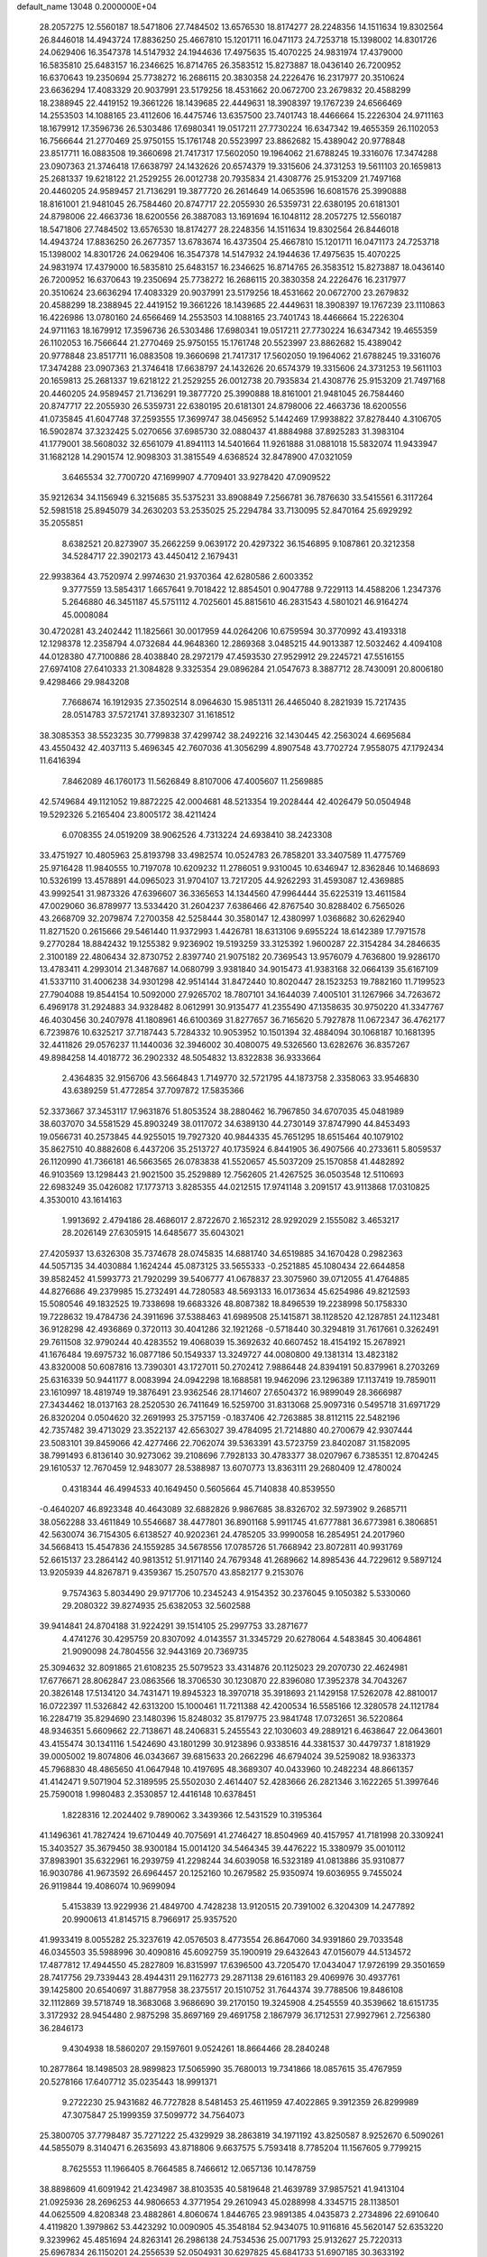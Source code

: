 default_name                                                                    
13048  0.2000000E+04
  28.2057275  12.5560187  18.5471806  27.7484502  13.6576530  18.8174277
  28.2248356  14.1511634  19.8302564  26.8446018  14.4943724  17.8836250
  25.4667810  15.1201711  16.0471173  24.7253718  15.1398002  14.8301726
  24.0629406  16.3547378  14.5147932  24.1944636  17.4975635  15.4070225
  24.9831974  17.4379000  16.5835810  25.6483157  16.2346625  16.8714765
  26.3583512  15.8273887  18.0436140  26.7200952  16.6370643  19.2350694
  25.7738272  16.2686115  20.3830358  24.2226476  16.2317977  20.3510624
  23.6636294  17.4083329  20.9037991  23.5179256  18.4531662  20.0672700
  23.2679832  20.4588299  18.2388945  22.4419152  19.3661226  18.1439685
  22.4449631  18.3908397  19.1767239  24.6566469  14.2553503  14.1088165
  23.4112606  16.4475746  13.6357500  23.7401743  18.4466664  15.2226304
  24.9711163  18.1679912  17.3596736  26.5303486  17.6980341  19.0517211
  27.7730224  16.6347342  19.4655359  26.1102053  16.7566644  21.2770469
  25.9750155  15.1761748  20.5523997  23.8862682  15.4389042  20.9778848
  23.8517711  16.0883508  19.3660698  21.7417317  17.5602050  19.1964062
  21.6788245  19.3316076  17.3474288  23.0907363  21.3746418  17.6638797
  24.1432626  20.6574379  19.3315606  24.3731253  19.5611103  20.1659813
  25.2681337  19.6218122  21.2529255  26.0012738  20.7935834  21.4308776
  25.9153209  21.7497168  20.4460205  24.9589457  21.7136291  19.3877720
  26.2614649  14.0653596  16.6081576  25.3990888  18.8161001  21.9481045
  26.7584460  20.8747717  22.2055930  26.5359731  22.6380195  20.6181301
  24.8798006  22.4663736  18.6200556  26.3887083  13.1691694  16.1048112
  28.2057275  12.5560187  18.5471806  27.7484502  13.6576530  18.8174277
  28.2248356  14.1511634  19.8302564  26.8446018  14.4943724  17.8836250
  26.2677357  13.6783674  16.4373504  25.4667810  15.1201711  16.0471173
  24.7253718  15.1398002  14.8301726  24.0629406  16.3547378  14.5147932
  24.1944636  17.4975635  15.4070225  24.9831974  17.4379000  16.5835810
  25.6483157  16.2346625  16.8714765  26.3583512  15.8273887  18.0436140
  26.7200952  16.6370643  19.2350694  25.7738272  16.2686115  20.3830358
  24.2226476  16.2317977  20.3510624  23.6636294  17.4083329  20.9037991
  23.5179256  18.4531662  20.0672700  23.2679832  20.4588299  18.2388945
  22.4419152  19.3661226  18.1439685  22.4449631  18.3908397  19.1767239
  23.1110863  16.4226986  13.0780160  24.6566469  14.2553503  14.1088165
  23.7401743  18.4466664  15.2226304  24.9711163  18.1679912  17.3596736
  26.5303486  17.6980341  19.0517211  27.7730224  16.6347342  19.4655359
  26.1102053  16.7566644  21.2770469  25.9750155  15.1761748  20.5523997
  23.8862682  15.4389042  20.9778848  23.8517711  16.0883508  19.3660698
  21.7417317  17.5602050  19.1964062  21.6788245  19.3316076  17.3474288
  23.0907363  21.3746418  17.6638797  24.1432626  20.6574379  19.3315606
  24.3731253  19.5611103  20.1659813  25.2681337  19.6218122  21.2529255
  26.0012738  20.7935834  21.4308776  25.9153209  21.7497168  20.4460205
  24.9589457  21.7136291  19.3877720  25.3990888  18.8161001  21.9481045
  26.7584460  20.8747717  22.2055930  26.5359731  22.6380195  20.6181301
  24.8798006  22.4663736  18.6200556  41.0735845  41.6047748  37.2593555
  17.3699747  38.0456952   5.1442469  17.9938822  37.8278440   4.3106705
  16.5902874  37.3232425   5.0270656  37.6985730  32.0880437  41.8884988
  37.8925283  31.3983104  41.1779001  38.5608032  32.6561079  41.8941113
  14.5401664  11.9261888  31.0881018  15.5832074  11.9433947  31.1682128
  14.2901574  12.9098303  31.3815549   4.6368524  32.8478900  47.0321059
   3.6465534  32.7700720  47.1699907   4.7709401  33.9278420  47.0909522
  35.9212634  34.1156949   6.3215685  35.5375231  33.8908849   7.2566781
  36.7876630  33.5415561   6.3117264  52.5981518  25.8945079  34.2630203
  53.2535025  25.2294784  33.7130095  52.8470164  25.6929292  35.2055851
   8.6382521  20.8273907  35.2662259   9.0639172  20.4297322  36.1546895
   9.1087861  20.3212358  34.5284717  22.3902173  43.4450412   2.1679431
  22.9938364  43.7520974   2.9974630  21.9370364  42.6280586   2.6003352
   9.3777559  13.5854317   1.6657641   9.7018422  12.8854501   0.9047788
   9.7229113  14.4588206   1.2347376   5.2646880  46.3451187  45.5751112
   4.7025601  45.8815610  46.2831543   4.5801021  46.9164274  45.0008084
  30.4720281  43.2402442  11.1825661  30.0017959  44.0264206  10.6759594
  30.3770992  43.4193318  12.1298378  12.2358794   4.0732684  44.9648360
  12.2869368   3.0485215  44.9013387  12.5032462   4.4094108  44.0128380
  47.7100886  28.4038840  28.2972179  47.4593530  27.9529912  29.2245721
  47.5516155  27.6974108  27.6410333  21.3084828   9.3325354  29.0896284
  21.0547673   8.3887712  28.7430091  20.8006180   9.4298466  29.9843208
   7.7668674  16.1912935  27.3502514   8.0964630  15.9851311  26.4465040
   8.2821939  15.7217435  28.0514783  37.5721741  37.8932307  31.1618512
  38.3085353  38.5523235  30.7799838  37.4299742  38.2492216  32.1430445
  42.2563024   4.6695684  43.4550432  42.4037113   5.4696345  42.7607036
  41.3056299   4.8907548  43.7702724   7.9558075  47.1792434  11.6416394
   7.8462089  46.1760173  11.5626849   8.8107006  47.4005607  11.2569885
  42.5749684  49.1121052  19.8872225  42.0004681  48.5213354  19.2028444
  42.4026479  50.0504948  19.5292326   5.2165404  23.8005172  38.4211424
   6.0708355  24.0519209  38.9062526   4.7313224  24.6938410  38.2423308
  33.4751927  10.4805963  25.8193798  33.4982574  10.0524783  26.7858201
  33.3407589  11.4775769  25.9716428  11.9840555  10.7197078  10.6209232
  11.2786051   9.9310045  10.6346947  12.8362846  10.1468693  10.5326199
  13.4578891  44.0965023  31.9704107  13.7217205  44.9262293  31.4593087
  12.4369885  43.9992541  31.9873326  47.6396607  36.3365653  14.1344560
  47.9964444  35.6225319  13.4611584  47.0029060  36.8789977  13.5334420
  31.2604237   7.6386466  42.8767540  30.8288402   6.7565026  43.2668709
  32.2079874   7.2700358  42.5258444  30.3580147  12.4380997   1.0368682
  30.6262940  11.8271520   0.2615666  29.5461440  11.9372993   1.4426781
  18.6313106   9.6955224  18.6142389  17.7971578   9.2770284  18.8842432
  19.1255382   9.9236902  19.5193259  33.3125392   1.9600287  22.3154284
  34.2846635   2.3100189  22.4806434  32.8730752   2.8397740  21.9075182
  20.7369543  13.9576079   4.7636800  19.9286170  13.4783411   4.2993014
  21.3487687  14.0680799   3.9381840  34.9015473  41.9383168  32.0664139
  35.6167109  41.5337110  31.4006238  34.9301298  42.9514144  31.8472440
  10.8020447  28.1523253  19.7882160  11.7199523  27.7904088  19.8544154
  10.5092000  27.9265702  18.7807101  34.1644039   7.4005101  31.1267966
  34.7263672   6.4969178  31.2924883  34.9328482   8.0612991  30.9135477
  41.2355490  47.1358635  30.9750220  41.3347767  46.4030456  30.2407978
  41.1808961  46.6100369  31.8277657  36.7165620   5.7927878  11.0672347
  36.4762177   6.7239876  10.6325217  37.7187443   5.7284332  10.9053952
  10.1501394  32.4884094  30.1068187  10.1681395  32.4411826  29.0576237
  11.1440036  32.3946002  30.4080075  49.5326560  13.6282676  36.8357267
  49.8984258  14.4018772  36.2902332  48.5054832  13.8322838  36.9333664
   2.4364835  32.9156706  43.5664843   1.7149770  32.5721795  44.1873758
   2.3358063  33.9546830  43.6389259  51.4772854  37.7097872  17.5835366
  52.3373667  37.3453117  17.9631876  51.8053524  38.2880462  16.7967850
  34.6707035  45.0481989  38.6037070  34.5581529  45.8903249  38.0117072
  34.6389130  44.2730149  37.8747990  44.8453493  19.0566731  40.2573845
  44.9255015  19.7927320  40.9844335  45.7651295  18.6515464  40.1079102
  35.8627510  40.8882608   6.4437206  35.2513727  40.1735924   6.8441905
  36.4907566  40.2733611   5.8059537  26.1120990  41.7366181  46.5663565
  26.0783838  41.5520657  45.5037209  25.1570858  41.4482892  46.9103569
  13.1298443  21.9021500  35.2529889  12.7562605  21.4267525  36.0503548
  12.5110693  22.6983249  35.0426082  17.1773713   3.8285355  44.0212515
  17.9741148   3.2091517  43.9113868  17.0310825   4.3530010  43.1614163
   1.9913692   2.4794186  28.4686017   2.8722670   2.1652312  28.9292029
   2.1555082   3.4653217  28.2026149  27.6305915  14.6485677  35.6043021
  27.4205937  13.6326308  35.7374678  28.0745835  14.6881740  34.6519885
  34.1670428   0.2982363  44.5057135  34.4030884   1.1624244  45.0873125
  33.5655333  -0.2521885  45.1080434  22.6644858  39.8582452  41.5993773
  21.7920299  39.5406777  41.0678837  23.3075960  39.0712055  41.4764885
  44.8276686  49.2379985  15.2732491  44.7280583  48.5693133  16.0173634
  45.6254986  49.8212593  15.5080546  49.1832525  19.7338698  19.6683326
  48.8087382  18.8496539  19.2238998  50.1758330  19.7228632  19.4784736
  24.3911696  37.5388463  41.6989508  25.1415871  38.1128520  42.1287851
  24.1123481  36.9128298  42.4936869   0.3720113  30.4041286  32.1921268
  -0.5718440  30.3294819  31.7617661   0.3262491  29.7611508  32.9790244
  40.4283552  19.4068039  15.3692632  40.6607452  18.4154192  15.2678921
  41.1676484  19.6975732  16.0877186  50.1549337  13.3249727  44.0080800
  49.1381314  13.4823182  43.8320008  50.6087816  13.7390301  43.1727011
  50.2702412   7.9886448  24.8394191  50.8379961   8.2703269  25.6316339
  50.9441177   8.0083994  24.0942298  18.1688581  19.9462096  23.1296389
  17.1137419  19.7859011  23.1610997  18.4819749  19.3876491  23.9362546
  28.1714607  27.6504372  16.9899049  28.3666987  27.3434462  18.0137163
  28.2520530  26.7411649  16.5259700  31.8313068  25.9097316   0.5495718
  31.6971729  26.8320204   0.0504620  32.2691993  25.3757159  -0.1837406
  42.7263885  38.8112115  22.5482196  42.7357482  39.4713029  23.3522137
  42.6563027  39.4784095  21.7214880  40.2700679  42.9307444  23.5083101
  39.8459066  42.4277466  22.7062074  39.5363391  43.5723759  23.8402087
  31.1582095  38.7991493   6.8136140  30.9273062  39.2108696   7.7928133
  30.4783377  38.0207967   6.7385351  12.8704245  29.1610537  12.7670459
  12.9483077  28.5388987  13.6070773  13.8363111  29.2680409  12.4780024
   0.4318344  46.4994533  40.1649450   0.5605664  45.7140838  40.8539550
  -0.4640207  46.8923348  40.4643089  32.6882826   9.9867685  38.8326702
  32.5973902   9.2685711  38.0562288  33.4611849  10.5546687  38.4477801
  36.8901168   5.9911745  41.6777881  36.6773981   6.3806851  42.5630074
  36.7154305   6.6138527  40.9202361  24.4785205  33.9990058  16.2854951
  24.2017960  34.5668413  15.4547836  24.1559285  34.5678556  17.0785726
  51.7668942  23.8072811  40.9931769  52.6615137  23.2864142  40.9813512
  51.9171140  24.7679348  41.2689662  14.8985436  44.7229612   9.5897124
  13.9205939  44.8267871   9.4359367  15.2507570  43.8582177   9.2153076
   9.7574363   5.8034490  29.9717706  10.2345243   4.9154352  30.2376045
   9.1050382   5.5330060  29.2080322  39.8274935  25.6382053  32.5602588
  39.9414841  24.8704188  31.9224291  39.1514105  25.2997753  33.2871677
   4.4741276  30.4295759  20.8307092   4.0143557  31.3345729  20.6278064
   4.5483845  30.4064861  21.9090098  24.7804556  32.9443169  20.7369735
  25.3094632  32.8091865  21.6108235  25.5079523  33.4314876  20.1125023
  29.2070730  22.4624981  17.6776671  28.8062847  23.0863566  18.3706530
  30.1230870  22.8396080  17.3952378  34.7043267  20.3826148  17.5134120
  34.7431471  19.8945323  18.3970718  35.3918693  21.1429158  17.5262078
  42.8810017  16.0722397  11.5326842  42.6313200  15.1000461  11.7211388
  42.4200534  16.5585166  12.3280578  24.1121784  16.2284719  35.8294690
  23.1480396  15.8248032  35.8179775  23.9841748  17.0732651  36.5220864
  48.9346351   5.6609662  22.7138671  48.2406831   5.2455543  22.1030603
  49.2889121   6.4638647  22.0643601  43.4155474  30.1341116   1.5424690
  43.1801299  30.9123896   0.9338516  44.3381537  30.4479737   1.8181929
  39.0005002  19.8074806  46.0343667  39.6815633  20.2662296  46.6794024
  39.5259082  18.9363373  45.7968830  48.4865650  41.0647948  10.4197695
  48.3689307  40.0433960  10.2482234  48.8661357  41.4142471   9.5071904
  52.3189595  25.5502030   2.4614407  52.4283666  26.2821346   3.1622265
  51.3997646  25.7590018   1.9980483   2.3530857  12.4416148  10.6378451
   1.8228316  12.2024402   9.7890062   3.3439366  12.5431529  10.3195364
  41.1496361  41.7827424  19.6710449  40.7075691  41.2746427  18.8504969
  40.4157957  41.7181998  20.3309241  15.3403527  35.3679450  38.9300184
  15.0014120  34.5464345  39.4476222  15.3380979  35.0010112  37.8983901
  35.6322961  16.2939759  41.2298244  34.6039058  16.5323189  41.0813886
  35.9310877  16.9030786  41.9673592  26.6964457  20.1252160  10.2679582
  25.9350974  19.6036955   9.7455024  26.9119844  19.4086074  10.9699094
   5.4153839  13.9229936  21.4849700   4.7428238  13.9120515  20.7391002
   6.3204309  14.2477892  20.9900613  41.8145715   8.7966917  25.9357520
  41.9933419   8.0055282  25.3237619  42.0576503   8.4773554  26.8647060
  34.9391860  29.7033548  46.0345503  35.5988996  30.4090816  45.6092759
  35.1900919  29.6432643  47.0156079  44.5134572  17.4877812  17.4944550
  45.2827809  16.8315997  17.6396500  43.7205470  17.0434047  17.9726199
  29.3501659  28.7417756  29.7339443  28.4944311  29.1162773  29.2871138
  29.6161183  29.4069976  30.4937761  39.1425800  20.6540697  31.8877958
  38.2375517  20.1510752  31.7644374  39.7788506  19.8486108  32.1112869
  39.5718749  18.3683068   3.9686690  39.2170150  19.3245908   4.2545559
  40.3539662  18.6151735   3.3172932  28.9454480   2.9875298  35.8697169
  29.4691758   2.1867979  36.1712531  27.9927961   2.7256380  36.2846173
   9.4304938  18.5860207  29.1597601   9.0524261  18.8664466  28.2840248
  10.2877864  18.1498503  28.9899823  17.5065990  35.7680013  19.7341866
  18.0857615  35.4767959  20.5278166  17.6407712  35.0235443  18.9991371
   9.2722230  25.9431682  46.7727828   8.5481453  25.4611959  47.4022865
   9.3912359  26.8299989  47.3075847  25.1999359  37.5099772  34.7564073
  25.3800705  37.7798487  35.7271222  25.4329929  38.2863819  34.1971192
  43.8250587   8.9252670   6.5090261  44.5855079   8.3140471   6.2635693
  43.8718806   9.6637575   5.7593418   8.7785204  11.1567605   9.7799215
   8.7625553  11.1966405   8.7664585   8.7466612  12.0657136  10.1478759
  38.8898609  41.6091942  21.4234987  38.8103535  40.5819648  21.4639789
  37.9857521  41.9413104  21.0925936  28.2696253  44.9806653   4.3771954
  29.2610943  45.0288998   4.3345715  28.1138501  44.0625509   4.8208348
  23.4882861   4.8060674   1.8446765  23.9891385   4.0435873   2.2734896
  22.6910640   4.4119820   1.3979862  53.4423292  10.0090905  45.3548184
  52.9434075  10.9116816  45.5620147  52.6353220   9.3239962  45.4851694
  24.8263141  26.2986138  24.7534536  25.0071793  25.9132627  25.7220313
  25.6967834  26.1150201  24.2556539  52.0504931  30.6297825  45.6841733
  51.6907185  30.3633192  44.7229105  52.1741989  29.6872627  46.0975265
  27.9917041  38.4933367  44.2641174  28.9359771  38.7866719  44.3549209
  27.8667012  37.5420173  44.6323729  23.9356454   4.9329493  20.1001161
  23.7970582   4.0238983  19.5539336  24.9532337   4.9205157  20.3698130
   7.4608204   9.3323353   6.5867406   7.4733980   9.4386209   5.5407219
   8.3945378   8.9386267   6.7652597  37.8227665  24.7795649  41.2807211
  37.4431828  24.7923383  42.2581581  37.6946615  23.8090355  40.9517007
  51.2692084   1.9610534   2.7795370  52.1405836   1.4078597   2.7383203
  51.5934896   2.9267234   2.6428766  16.1360224  23.1277777  28.1161104
  15.9508116  22.5879173  27.2517775  16.7131369  23.9094673  27.8110167
  11.0583430  29.8984757  10.8206070  11.5971586  29.6308799   9.9737519
  11.7079909  29.7297330  11.6080048   7.8450103  39.4950351  35.9288389
   8.8507868  39.4760981  36.2191984   7.7227010  40.2708914  35.3674353
   1.1869148  11.5678928   0.4500287   0.3794400  11.5184587   1.0594712
   0.7740154  11.8949928  -0.5018339  52.6863213  15.8995432   0.3970224
  53.6544333  16.1048440   0.8269264  52.0955674  15.5431714   1.1370152
  38.6033376  21.5772644  27.3730896  37.7206604  21.3793690  27.9097791
  38.9396671  22.4615167  27.6372736  15.5883740  12.4772640  20.7738909
  15.0833734  12.8773356  21.5918445  15.7138089  13.3257860  20.2181275
   7.2078491  36.7333212  43.3256170   7.3695472  37.7182399  43.5183498
   6.2432012  36.5483059  43.5747986  37.9216661   6.7315371   6.8858761
  38.5561466   6.7296484   6.0638018  37.8196682   7.7535232   7.0488339
  21.9792548   6.9850660  39.7473392  22.2476000   6.3641366  40.6059385
  22.8354485   7.4713309  39.5639610  44.9356655  27.9713821  18.0083751
  45.1883543  28.9472818  17.8519160  45.7764876  27.4391374  17.8363426
  22.9795640  24.8223180  20.3964090  23.9501949  24.8393964  20.1539574
  22.9254415  24.7341331  21.4158721  12.4167984  23.1228264  23.6915986
  12.5845686  23.2560630  24.6913804  11.7386500  22.4343848  23.5994847
   3.6726984  27.9310149  23.8791263   3.9300792  28.2424997  24.8377071
   2.8257165  28.3694800  23.6417515  47.1813612  20.4229219  30.7024957
  47.5949572  20.6995730  31.5752366  47.4251463  21.1039283  30.0508971
   2.8630301  18.8788802   4.8776625   2.4313492  19.4814607   4.2197705
   2.6691140  19.3458723   5.8143428  24.5538575  37.8007990  12.3229096
  25.2224522  37.0653918  12.0777849  23.9751701  37.8138375  11.4709133
  17.8766012   8.3202775   5.8553119  18.7902816   8.7698352   5.7229192
  17.9488883   7.4830026   5.2385973  46.8335496  13.4663148  25.5344853
  46.7061709  14.2422267  26.1096319  47.6640810  13.6034844  24.9384862
  16.9057995  25.7350493   5.0551651  16.8669390  26.3627144   5.8733010
  17.1328448  26.4183994   4.2940326  53.0434701  13.0103762  36.5211750
  52.8956576  13.8201663  35.8116913  53.3869729  12.2894256  35.8695383
  18.6088299  23.5481967   4.8225610  17.8963143  24.2048383   5.0887056
  18.2922958  22.6021109   4.8491867   7.0971420  20.3101527  45.9647498
   7.6747115  19.3945662  45.9492847   6.2431502  19.9724748  46.4553387
  28.0688213  11.6155952  21.0482948  28.0648310  11.9108139  20.0414624
  29.0569719  11.8192370  21.3169997  29.6990741  48.1641121  31.3851838
  30.1969275  47.4656942  30.8176103  30.2983530  49.0247158  31.2512731
  31.5246749   4.5091665   8.5588871  30.9771105   4.1821786   7.6882313
  32.4528288   4.0209366   8.3616152  31.4490437  47.1243288  19.8847852
  32.0753589  46.6672821  20.5238530  31.5274632  48.1373655  20.1335385
  43.8890833   8.6740422  13.9327495  43.6864900   9.6156225  13.5658370
  44.9195952   8.5938916  13.9527232  40.5337787   3.3651301  26.8764709
  39.6268809   3.3090315  26.2837598  40.2865404   2.6474263  27.5935634
  41.7350646  40.1460119  40.5863770  41.2897419  40.0222313  39.6755753
  40.9648787  40.3795296  41.2569797  12.6674848  34.0988769  17.7381034
  11.8448316  34.4797493  18.1932525  13.0707039  33.4691967  18.4259688
  51.2377249  29.5341256  31.3341107  50.4410118  29.5827970  31.9872824
  51.0143473  29.9759562  30.4667206  37.6683462  40.2772201  43.5140966
  37.1452720  40.9063236  42.8730622  37.2940518  40.4326590  44.4492992
  43.5029993  38.2993095  12.2100524  42.9633742  37.5055780  12.5654665
  42.9150474  38.8456345  11.5983269  32.8925396  11.5686840  29.8289183
  33.1213641  10.7926852  29.1794701  32.4380531  11.1628007  30.6381561
  35.6742050  41.8247758   2.3749227  35.4801459  40.8465892   2.0441765
  36.6142399  41.6938137   2.7877702  17.8426794  27.8435531  47.3139765
  17.0254009  27.3210270  47.6887653  17.4706753  28.2162108  46.4019335
  18.7292499  18.7732962   8.9298657  18.0515338  18.2821703   8.3287083
  19.6323068  18.4254918   8.7859482  50.6435080  29.4057852  39.0605008
  50.1953876  28.6459298  38.4999042  49.9700041  30.1723841  39.0300144
  19.6641460  25.3587030  47.1028391  19.0933114  25.0529812  47.9066676
  19.0983839  26.2118162  46.7951223  39.0180448  39.6524618  34.7963707
  39.6803202  39.0486453  35.2161284  38.9910462  40.5053151  35.3633193
  23.5324636  27.9940714  13.7213824  23.6931044  27.6959800  12.6808838
  22.6748029  28.5128098  13.6104714   1.4469751  20.6172945  39.7559593
   1.1907793  21.4432514  40.3352714   2.3877333  20.7595126  39.5026732
  27.7870867   7.4919775  28.5066415  27.0188052   8.0854858  28.3267476
  27.3737916   6.5561660  28.2300554  12.2044763  16.9675367   4.1209761
  12.2491587  17.3725766   5.0804705  11.9800703  15.9696662   4.2660914
  23.7229427   0.2142360  31.8798769  24.6793060  -0.0368518  32.1860815
  23.6715133   1.2262084  31.9766239  37.2075995  40.8157522  10.8803541
  37.6472902  41.3066909  11.6351078  36.6242789  41.4164306  10.3532504
  13.5576552  40.5519540  23.6001616  13.0693783  39.8497350  24.1375963
  12.9401595  40.9531112  22.8807344  47.6251598  39.8075245  19.0511164
  47.8479159  39.1235270  19.8309031  46.9774258  40.4766304  19.4879251
  30.6498551  28.9487339  13.1788979  29.6549965  28.7511843  13.4579699
  31.1574796  28.3778290  13.8565764  47.8112976   0.4450258   7.7346999
  48.8444399   0.6287599   7.6717867  47.4398125   0.7043494   6.8379251
  47.5376918  37.2463281  37.3346949  47.0409060  37.5177601  36.5173270
  47.4635329  38.0576675  37.9658869   5.7401585  48.9581242  36.2803821
   5.0837865  48.6901152  35.5640062   6.1212813  49.8421530  35.8677967
   9.2188858   5.9718356  17.8462006   9.6529237   5.8573664  16.9084613
  10.0314211   6.0188344  18.5113648  45.0134408  18.5545654  45.5926970
  44.7280726  19.3763337  45.0391133  46.0362334  18.6074131  45.5401219
   2.9722580  43.6318089  39.6641738   3.2634487  43.3943887  40.6101144
   3.2848224  44.6052344  39.5670163   8.7573030  34.9007877  44.6216654
   9.2651779  35.2228371  45.4520110   8.3334019  35.8752447  44.3529363
  11.6442581  43.5718453  34.8959725  12.5979615  43.8705027  35.0092084
  11.7653768  42.6820512  34.3121585  28.6533719  45.2085327  16.8202200
  28.5765858  46.2141527  16.5367808  29.6517890  45.2604947  17.2159794
  43.9947220  39.6719500   8.9560127  44.6128445  40.4699292   8.8780477
  43.2449823  40.0368872   9.5314203  26.1529159  10.9772637  33.7910618
  25.7489901  10.0521924  33.8943106  26.5026319  11.2026829  34.7574837
  15.2933236  11.7076093   3.6899741  15.1072100  12.5004274   4.3036436
  15.4210845  10.9113996   4.3155254   1.3906323  48.5615565   4.7838486
   2.3092947  48.7692884   5.2775614   1.5093732  47.6388559   4.3751282
  51.1455106  34.5580822  24.1013284  50.3334278  34.7239353  23.4582696
  50.6791417  34.4128411  25.0167042  47.8865885  14.5259135   9.0903863
  48.1637514  13.5313834   9.1851193  48.3959577  14.9758964   9.8458309
   4.0789962  43.3579423   7.6148547   3.6014113  44.2832875   7.6792134
   3.3057167  42.6837913   7.8635964  17.6199384  18.4650293  13.5403042
  16.9422149  18.2925835  12.7696293  18.4795309  17.9402027  13.3851977
  27.0572950   3.0531305  43.6777259  26.7535334   3.4634617  44.5350519
  26.7167956   2.0591388  43.6200361  16.8332746  22.8176474   2.2874714
  16.1351803  23.4205342   2.6272923  16.9496113  22.0374025   2.9835446
  39.0593132  48.5460696   3.0160012  38.1738542  48.1447711   2.7546319
  39.2651346  49.3055401   2.3844261  48.0933898  15.9103917  40.1821693
  49.0641201  16.0953633  39.8852081  47.6579395  15.3813088  39.4777646
  17.8225038  12.5055176  36.4034098  18.4808662  12.6653340  37.1770399
  17.2507488  11.6918606  36.6514785  52.7251729   2.8450711  20.3942102
  53.4646277   2.4187026  19.8128151  52.3260692   2.0555905  20.8204301
  48.8033048  35.3824696  22.7481730  48.3857799  34.5236442  23.1243487
  47.9893890  36.0429014  22.8507193   6.1516364  39.7230630  47.2300371
   5.6260624  39.2138738  46.4970783   5.9802226  40.6971246  46.9297826
  38.0980040  22.1915012  33.6524301  37.1346466  21.8770705  33.4496724
  38.6518686  21.6293285  33.0280346  15.4925572  39.5085551   9.5016800
  14.8823529  39.8455400   8.8166065  16.2928916  39.1579013   8.9945043
   1.6560801   7.6876572  44.5566263   0.8365872   7.2573318  44.0330478
   1.2906690   8.5440985  44.9648170   0.9026457  45.2373717  43.3285888
   1.2737843  44.4308045  43.8316633   1.5487459  45.9502210  43.6712394
  33.9503155  23.0040644   2.5168097  33.1291511  23.2639490   1.9741370
  33.6191773  22.1389601   3.0093996   7.9073754  26.8335794  11.5678144
   8.7333059  26.2013716  11.2744954   7.0957528  26.3436604  11.2516188
   2.0236759   8.0641437  34.3526853   1.1898345   8.6120854  34.5374573
   2.1255677   8.0896364  33.3408859  29.1722415  30.3121879   0.0325246
  28.5995445  29.4185900   0.0698076  28.4650013  30.9804229   0.2227808
  -0.1041397   6.4226582  36.1589762   0.1487192   7.0797810  36.9670119
   0.1681955   5.4761724  36.5268448  44.4167652  42.2662977  23.3393004
  45.3059698  41.7620860  23.2363971  43.6785497  41.6191977  23.5064287
  44.4053673   4.4467178   4.5072355  45.1894973   4.1511342   5.1227607
  44.2715128   3.7623931   3.7750979  46.1910356  19.5714230  17.0941893
  47.1246413  19.0561561  17.1122165  45.5257141  18.7513836  17.1767589
  18.3623254   7.0111032   8.3914573  17.9576334   6.0659587   8.3376758
  17.9236742   7.4725712   7.6498481   4.2441786  22.4936345   0.4426972
   3.4121526  22.7375982   0.9718531   5.0251027  22.5975942   1.0817367
  43.3405152  25.6332674  22.1762058  42.7913198  24.7251567  22.0618116
  43.1651494  26.0593260  21.2458280  31.4443096  46.6174154   1.9001695
  31.6031913  47.5940437   2.2003587  32.2851875  46.3396968   1.4719041
  43.9568900  35.5008225   9.9562280  44.4599817  36.3900373   9.7714091
  43.0363675  35.6224270   9.5175013  45.0011448  25.5334179  25.2211890
  44.0894550  25.8792529  24.9837694  44.8948300  24.5446129  25.2625227
  32.5167959  20.5980036   9.8329016  32.1283773  21.1474800   9.0791622
  33.3135126  21.1830315  10.1752324  31.8568828  34.8367165  19.9037001
  31.4564886  35.6502374  19.3594491  31.0230231  34.2136521  19.9554112
  39.9214926   1.8851454   9.8897307  40.0906273   1.9076971   8.8388433
  39.1382550   1.2205295   9.9217955  31.0325724  30.1909095  15.9332372
  31.7113786  29.4357508  15.9327151  31.3383211  30.6876332  15.0501893
  22.2095041  35.5980000   0.5714677  22.7396219  35.2219135   1.3899215
  22.6934860  35.0666599  -0.2343280  15.4570973  29.4203449  11.9552069
  16.3503880  29.3801533  11.5312831  15.5836316  29.8228061  12.9059224
  53.3406018  15.8722361  23.2891094  53.1300018  15.3065247  24.0564929
  52.8579514  15.5595818  22.4407947  33.3217276  38.0539709   2.7969561
  32.9352263  37.2599553   2.2543143  33.1992172  37.7625240   3.7518673
  42.6760852  28.1498901   5.5674813  42.8070121  29.1279680   5.1837209
  42.6717661  27.5927200   4.6722560  38.4130513   8.7269900  45.1374088
  39.1587628   9.0727324  44.5034486  38.8801611   8.1712797  45.8808236
  45.8166857   4.0329550  44.6659883  45.1111843   3.3737680  44.2466455
  46.4592495   4.1530653  43.8611077   1.2112830   4.3287570  40.5461868
   1.2233870   4.1145842  39.5832430   1.9458935   5.0182798  40.7207145
   6.3261415  31.4044595  11.4047184   7.0545366  30.6319857  11.5072625
   6.5178102  32.0242377  12.2531834  43.8088520  18.9652071  37.5268097
  44.2270969  17.9810180  37.4435941  43.9700247  19.1754602  38.5517587
  39.2321976  32.6779115  35.6184584  39.5953794  33.4027228  36.2678251
  39.6705573  32.9555540  34.6966524  41.2268191  45.3489201  10.6212274
  40.3786134  44.8679321  10.2781750  40.8969583  45.6968013  11.5463085
  24.6683199  44.3019582  14.6653878  24.8477350  43.2385781  14.6432244
  24.4221971  44.4190168  15.6874202  19.5517655  41.2258488   7.4030996
  20.4582476  41.2817743   6.8863428  19.6991240  41.5570941   8.3348893
  48.6707889  33.9044886  45.1804935  47.9937404  34.3094011  44.5563571
  49.4402681  34.6255589  45.1585302  36.7662984  28.7058961  11.4565385
  36.9186955  28.4717726  10.4669851  37.0165803  29.6815168  11.5619255
   8.9264267  46.9384336  42.7383873   9.1240662  45.8935938  42.7997826
   8.3007875  47.0601894  43.5476661  10.7305645   5.7752518  15.6761816
  11.4547117   6.3118774  16.1591049  10.9815906   4.7828728  15.6770133
   6.3312334   1.2520560  19.0322826   5.6860534   1.0302105  19.8428720
   6.2771094   2.2847844  18.9632100  53.4437787  14.9366312  26.6425640
  53.3163719  15.9031691  26.9408011  52.5228304  14.5942074  26.3955752
  24.0376848  19.6347952  12.7304727  23.5152949  19.7321903  13.6757416
  24.0426151  20.6161941  12.4391056  21.1381473  10.8154109  23.6076707
  21.8491411  10.4187594  24.2437265  21.6097083  11.6914994  23.1875387
  52.8856725   6.7987059  27.8106530  53.2526052   6.1235673  27.1021730
  53.2959127   6.5270013  28.6865733  23.3344224  35.6521091  31.7767771
  24.2133955  35.4311593  31.3036309  22.6809447  35.0110883  31.2831085
  45.7215403  34.2938946  11.4405827  45.2983192  33.6381144  12.1163358
  44.9112531  34.6550627  10.9352731  11.6898322  12.9584774  36.7666900
  12.3620224  12.2124943  36.9871600  11.2055852  13.0964641  37.6634768
  33.4706934   3.1482759   5.6468673  33.8330624   3.3034858   6.5687955
  34.3837801   3.0524328   5.0626109  45.9587102  11.7200056  31.8590422
  46.5173705  11.7886298  31.0109414  46.2366582  10.7574797  32.1985693
  19.9725319   7.1981951  21.3439747  20.2861893   6.2369142  21.1430607
  20.8171774   7.7797547  21.0671942  49.8064740  47.5808475  31.2129824
  49.3449670  46.8874330  30.6779297  49.4965849  48.4994440  30.7939796
  13.1122494  11.9114755  28.7682494  13.4390326  11.8652281  29.7537392
  12.1575062  12.1497799  28.8126123   0.8371457  32.4994917  45.5470420
   1.1425758  32.5637108  46.5226295   0.0906154  31.7625658  45.5518243
  22.7427719  40.2866755   3.0398211  23.6961451  40.5439830   2.8250593
  22.7606729  39.8170932   3.9505621  11.7158085  20.3936992   5.4307890
  11.5555673  19.8930014   6.2941654  12.4707984  21.0882976   5.5892261
  29.0230105  25.8793568  12.3635358  28.5938016  26.5433547  13.0529312
  28.8229353  26.3138234  11.4897411  50.6067033  29.7142875  28.5960899
  49.7299545  29.2233047  28.7419916  51.0359341  29.0980633  27.8802721
  24.7647959   5.3063255  23.8115085  25.3496929   5.9433087  23.3200098
  24.9330551   5.3499695  24.8147106   2.1243336  23.5749251   1.6583989
   2.5942160  24.3920151   2.0887317   1.5344061  23.2878253   2.4589033
  36.6947361  11.7918580  11.2726614  37.4992417  12.1947522  11.7147822
  35.9932752  12.5048248  11.1398607  49.5361830  24.4030851   7.3526462
  49.7581144  23.4412552   7.0016245  50.4052176  24.9354799   7.3674034
   4.0146014  22.9205625  45.6519518   4.3043123  22.8646965  46.6106589
   4.5930464  23.6369502  45.2457338  14.5501791  46.7127901   3.5364574
  13.8509060  46.1287938   3.9675904  14.6474394  46.5038318   2.5550719
   7.9074663  46.2301387   0.0823422   8.5987405  46.3128593   0.9427159
   7.5164390  47.1608553   0.1600934  33.9662960  32.0549090   3.7706848
  33.3629250  32.8020430   4.1655759  34.2374000  32.3671626   2.8078624
  36.4061512  33.7683535  47.2896292  36.4152510  34.7505749  46.9487491
  36.8316046  33.1846413  46.5579130  41.2865655  29.6099430  17.3352798
  40.7897913  29.9227483  16.5381680  42.0917770  30.2287666  17.4123345
  43.0522131   0.4593804  44.9418820  42.6534691  -0.2198746  44.2957659
  44.0066474   0.2464324  44.9762283  14.4699513  40.3194924  43.6274472
  14.1925087  41.0920867  42.9983017  15.4237319  40.0400822  43.2069056
   5.3383422  33.7735665   9.4673414   4.9414273  33.2889997  10.2915743
   6.2281269  34.1486718   9.8849615  47.1228523  27.7566628  42.3189216
  46.9246240  28.8004671  42.2591256  47.0641685  27.4662736  41.3321941
   8.3731498  30.9507404  23.4063148   7.7260070  30.4866651  24.0360502
   8.7042054  30.2551367  22.7376619  11.1287640  43.4554758  17.3866463
  11.2900190  42.4910263  17.0591611  11.9819723  44.0209324  17.1342634
  17.2459390   0.4446053  21.0812911  17.1923907  -0.5458055  21.3392263
  18.0689020   0.7562344  21.6436497   1.0290717   5.7995573  25.7419091
   0.6286044   4.9662162  25.3068537   1.0995233   6.5460567  25.0411896
  32.5417009  46.9992997  27.7971463  32.2854107  47.3147258  26.8678557
  33.0505247  47.7072305  28.2404675  27.7277490  37.7099774  31.3861196
  27.2576770  37.1178685  32.0471887  28.2707847  38.3814251  31.9379784
  43.6076828   5.6881864  14.0936336  43.7307818   6.6646219  13.8303542
  42.6143953   5.5506580  14.0303006  14.7514814  13.2991404   5.9234957
  14.9480864  14.0498265   6.5476921  14.6889429  12.4016711   6.4314569
  20.1148223  45.9415686  32.6125291  20.2964620  45.5193446  31.6989763
  19.7791352  46.8821329  32.3704992  42.7346530  27.3131969   8.1745231
  42.5849193  27.6789696   7.2631937  42.7050783  26.2819864   8.1124794
   2.7872070  11.3535512  28.7898763   1.8446471  11.4904898  29.0601858
   3.3507241  11.4572676  29.6773924  21.9880527  42.2694812  42.1332539
  22.2007213  41.2739564  41.9990234  21.7584014  42.3394050  43.1491817
  51.4656930  12.9684052  13.8089932  52.1728278  12.8553157  13.0807574
  52.0257248  12.9177529  14.7220335  20.4945057  23.2995246  44.1699429
  20.4982282  22.7289678  45.0633689  21.4938057  23.6405435  44.1355446
  10.1941670  24.9098569  18.6547817   9.9596386  24.2433230  17.8833637
  10.0195387  25.7910852  18.2737229  15.9224066   0.1198548  41.0341977
  15.9228691  -0.0193114  42.0225974  16.0793168   1.1272418  40.9477899
  31.5091544  37.5857384  25.8749596  31.2872292  37.9315803  26.8002142
  31.3804662  38.3279803  25.1705217  28.2910673  39.6273907  21.2241831
  27.3659458  39.3771773  21.0216482  28.8810504  38.7599466  21.2099157
  16.9793148  26.3942479  15.5603567  16.1476028  26.1557522  15.0491700
  16.8870499  27.3951013  15.7057932  14.1709126  25.1557097  42.8101939
  14.4312469  24.4185603  43.3992490  13.4451401  25.7142751  43.3074550
  21.8699347  42.9853717  10.8500162  21.9446933  43.8339627  11.4613115
  21.6258715  42.2402609  11.5117857   1.0035137  48.4594032  27.9299954
   1.2777042  48.8989508  27.0964397   0.5600504  47.5731969  27.7694586
   2.3562586  46.9688949   1.3155766   2.0685937  47.0653967   0.3690354
   2.6722180  47.9340798   1.5584673  42.5028964  32.0534004  24.0784430
  42.1350927  31.9602730  23.0937757  41.6803970  31.8502229  24.6768555
  36.6816469   6.3956563  34.1332975  36.3428974   7.3333223  34.4009643
  37.4540694   6.1831756  34.7552071   2.3395735  36.0103743  36.7182701
   2.9565602  36.7674730  37.1529073   2.4324752  35.2563796  37.4213553
  20.1774482  45.2280844  16.8774412  20.3281219  44.4385281  16.3140019
  19.1888825  45.4660478  16.7042630  40.0862843   2.9287648  45.2012609
  39.4152390   3.5464832  45.6976854  40.7914673   2.6974043  45.9541610
  20.2558525   5.3238241   3.3985848  19.9215082   4.9016033   2.5156285
  20.5193583   4.4708743   3.9044121  47.9987195  48.1553057  13.7128159
  47.7038947  47.1803035  13.4518725  48.7273709  48.3902411  13.0249920
  28.2698424  14.4820408  22.5023315  29.2699370  14.5556988  22.6491788
  28.1140782  14.3123739  21.5019218  46.0940983  22.3030664  45.7543969
  45.9571834  21.3697739  45.9711986  45.6409205  22.8584953  46.5228908
  36.2669859   1.4453155  27.0546452  36.2123207   1.8536207  27.9582359
  36.4195530   0.4854377  27.1536104  52.0339473  18.2590710   2.0954580
  53.0291387  18.2102537   2.1077593  51.7288333  18.4103526   1.1410501
  10.3708058  25.8376141  40.3344192  10.5009737  26.2979473  39.4865971
  10.4050918  26.5532980  41.0506321  52.4386171   4.9331119  21.8226496
  52.6954980   4.1929707  21.1540942  52.7428905   4.5825047  22.7013907
  12.2076569  44.3159472  10.0256283  12.4679606  44.6381694  10.9937631
  11.4806756  43.5719381  10.2884101   8.6345161  43.9905217  18.2323987
   9.5697385  43.7534134  17.9359833   8.6908261  45.0088941  18.4615351
  35.5563513  20.8287396  34.0120930  34.6741349  20.6874558  33.5622508
  35.7328859  19.9334731  34.5444806  32.2176031   7.7735297  29.4712090
  32.9366731   7.6360018  30.2307031  32.1717388   6.9073729  28.9686756
   0.8528410   0.5858340  46.4122659   0.5671731   0.5118170  45.3943050
   1.2523890   1.4942215  46.5350648   4.8617405   8.9838054  31.9171545
   5.0120924   9.0293052  32.9082711   3.8603519   9.0167647  31.7537246
  47.3205845   1.9629349  21.8019669  47.2745184   0.9157023  21.9464443
  47.0843019   2.0061039  20.8130960  23.8796695   5.2424067  37.4531675
  24.5962100   5.5404265  38.0941799  23.2214590   4.7418193  38.1369912
  41.7008507  46.1169483   4.7571187  41.7985651  46.6811988   5.6779513
  42.5811352  46.3812384   4.3085861  17.5550566  42.8703886   7.0467910
  17.8620332  43.8402660   7.0206703  18.3942385  42.3042088   6.9295896
  31.0361119  24.5945776  44.6786261  31.2490307  25.2563307  43.9318447
  31.7658724  24.6080441  45.3334352  17.4316871  28.8456070  19.1648354
  17.7400470  28.6208985  20.1620774  18.2999888  28.7872726  18.6375204
   5.8423909   8.2150518  34.4619732   5.6598185   8.8125544  35.2848142
   5.2059366   7.3937077  34.6306283  46.9575285  35.6019026   7.5083416
  46.6509918  36.5589743   7.9336534  47.5967635  35.8497635   6.8002503
  34.2335222   5.5147288  34.6016689  34.2757895   5.4891746  35.6401752
  35.2169134   5.8874915  34.3364356  51.7343419   4.9682402  18.6396568
  51.7305352   4.9607122  19.6962218  52.1824877   4.0365662  18.4177362
  32.5250838  34.0740046   4.6856991  31.8318235  33.7086136   5.3629233
  33.0321920  34.7405609   5.1990690   9.4676312  22.3451900  28.8036228
   8.6257561  22.1839214  28.2135719   9.9416559  23.1201122  28.3169349
  12.9210729  36.6243688  27.5299395  12.2708226  35.8688483  27.2563462
  12.4100976  37.1783307  28.2456124  27.4770448  39.5074594  47.7665776
  26.7628162  38.7521863  47.8155331  27.1172912  40.1442402  47.0785030
  39.9763091   3.5215058  39.4579181  40.4458719   2.7770911  38.9902997
  39.8731071   3.2074160  40.4236412  47.3642450  29.8069698  31.4173271
  46.4917363  30.2668251  31.3186944  47.1923755  28.8366246  31.0380686
  48.5051803  33.5926510   8.3134650  47.8171840  32.9821210   8.7836509
  47.8307840  34.3484307   7.9880312  20.0819234  39.0710446  35.9442683
  19.4253764  38.2935879  36.0966637  20.7788255  38.9073736  36.6625553
  27.2389305  47.3779638  15.0761100  26.2499246  47.6243177  15.3745252
  27.4645514  48.1716489  14.4180722  42.5242775  22.0830573  34.1197283
  43.3144651  22.4518056  34.6611111  42.2441276  22.8023600  33.4994013
  36.6578230  47.6264321  23.7803030  36.8604961  47.0224275  22.9908918
  35.6195135  47.7233735  23.7620298   7.2271194  12.5196639   2.9464707
   7.7086873  12.7810378   2.0673198   7.5810283  13.2224492   3.6043451
  36.2622014   5.5043045  18.2244664  35.2722677   5.5725748  18.3875651
  36.6363315   5.9377422  19.0811142  38.2282852   4.6282350  46.3730846
  38.4373834   5.6149103  46.1501264  37.5674417   4.3777680  45.5713869
   9.5353145  40.0376463   6.4256559  10.1664433  40.3318285   7.1636845
  10.1360562  40.0263162   5.5778297  30.7001538  28.8579748  23.7656093
  31.3387384  28.9359698  24.5595598  30.8615623  29.7366882  23.1771181
  12.8106438  15.5271658  39.2982539  12.8661989  16.3179111  40.0505721
  11.8247633  15.5690619  39.0872131  10.2664264  21.2030355  41.3695458
  10.4633119  22.1014940  41.0301846  10.0200064  21.3094808  42.4043573
  36.0292522  37.7156784  16.3068455  35.4811470  37.9007845  17.1672757
  35.9529795  36.7247308  16.1092431  15.6228567  14.9236584  47.0037883
  15.2563393  14.1476426  46.4165855  14.7029536  15.2289710  47.4176107
   1.4626055  18.7212123   1.3420743   1.6348102  17.6596266   1.3994729
   2.0899347  18.9484566   0.5712526   1.0708022  46.7176371  18.8036144
   1.6548629  46.0384328  18.2766296   1.3962818  46.5463529  19.7745887
   6.0948908  24.4600178  17.0088068   6.0501957  25.4490204  17.2558133
   5.4883607  24.0213443  17.7618791  13.7978117  36.2064649  45.9289832
  14.0365571  37.0853147  46.4042132  13.4173607  35.6088914  46.6310848
  41.2306662  25.4834944  41.6545447  42.0739393  25.0036494  41.3596160
  40.5500676  25.2511626  40.8553800  20.7483209  29.1815002  37.4007911
  20.6718299  29.0521712  38.3776024  19.9974424  28.6033781  37.0180821
   9.5239129  34.2238662  22.2100201  10.0311860  35.1253794  22.0150084
   9.3917464  33.8474639  21.2245954  36.6726557  49.1123433  33.0198149
  36.5613785  49.0784689  31.9899577  35.7398954  49.1760786  33.4084003
  51.5377752  48.0970049  40.8688813  50.6861918  48.0318278  40.3189784
  51.9851214  48.9325683  40.5415922  10.5113772  13.5503796  39.3732795
   9.8391999  12.8379316  39.6429275  11.3145366  13.3817346  40.0072468
  21.6838667  12.1744090  35.3200299  21.7653995  12.3912505  34.3577181
  21.2863979  11.2107706  35.3251488  18.9703636  43.6903072  36.3340055
  19.4371911  42.7791215  36.1890216  18.7277080  44.0479128  35.4021887
   7.5383810  27.8482292  38.2927521   6.6176897  28.3445079  38.2721570
   8.2074738  28.5338813  38.1014314  23.2284857  21.7032963  24.1975451
  22.6600070  20.9462644  23.8084104  23.1238528  21.6554061  25.2364806
  15.4660257  44.3720760  18.7960966  14.5522829  44.5438612  19.2618140
  15.2045326  43.7060387  18.0031036   2.1495253  20.8942100   6.5343447
   2.4535583  21.6397939   5.9054100   2.1517038  21.3218102   7.4711008
  44.8404232  35.5308555   2.6493858  44.1998286  36.0623570   3.2697450
  44.8522337  36.0715807   1.7857159  10.2120581   6.7409185  12.1108472
   9.7805860   5.8406841  12.0743507   9.8970266   7.1819745  12.9981120
  14.6812487  48.9726359  14.6649959  14.7220989  49.1707194  15.7123342
  15.5992446  49.4392614  14.3915431  23.1476525  10.0091485  31.7228814
  23.6771107   9.2307645  32.2122861  22.2054884   9.6637518  31.8000561
   6.3874784  38.1882098  29.2507449   7.2900018  38.4043026  28.7804926
   6.3827171  37.2309177  29.5845082  14.4056966  39.1210190  46.1153190
  14.3207413  39.5955633  45.2256511  15.3458552  38.7113210  46.1644139
  32.7710673  29.9149827   4.5235181  33.3097511  30.7809938   4.2333484
  32.2840085  29.7329376   3.5928342  14.8798052  29.9350890  35.5570996
  13.8944868  29.9743840  35.7449180  14.9519940  29.4326223  34.6461022
  18.7825133  37.7094860   2.4543173  19.3021803  38.6498821   2.5319387
  19.2427904  37.2494659   1.6300757  25.3208547  11.0752737   7.3543958
  26.2571636  11.0805427   7.7711271  24.7563992  10.5497196   7.9750047
  36.0785535  47.2909741  27.4339708  36.8863069  47.1631781  26.8015353
  35.7497042  46.2962428  27.6176295  25.2776978  24.1078531  43.2585256
  24.4199231  24.4134830  43.6795157  25.7211266  23.4437662  43.8737522
   7.9258826  46.6949309  35.9227668   7.1591920  47.4080589  36.0435138
   8.0084431  46.3116207  36.8588643  18.8610802   0.7603750  39.4356420
  19.3957389   1.6754766  39.2572563  17.8915374   0.9978023  39.2704090
  20.4923244  11.5685645  27.7019163  19.6728200  11.8057236  28.2732831
  20.9002115  10.7148733  28.1871994  23.3651586   1.0300421  22.9528994
  24.1045843   1.7286154  22.8769008  22.5454531   1.6210613  23.0341886
  25.1093601   2.9044283  22.4495772  25.9499414   3.0902514  21.8546514
  25.1471884   3.6971952  23.0773646  26.7570061  24.9147432   2.0287136
  25.9518261  24.6248240   2.6120607  27.0581242  25.8034327   2.4054378
  47.5391830  27.9589211   7.7128700  47.3867796  28.9387149   7.4354064
  46.7026656  27.6452807   8.1352761  49.5392852   8.6654628  16.4246432
  49.1946854   9.5129680  16.8298812  49.5206760   8.8809252  15.3599999
  30.8394117  30.9938816  22.3570622  29.8609352  31.4048914  22.1638508
  31.0466008  30.5461118  21.4429906  13.1246212  12.4500059  47.6458942
  13.4411588  11.5562138  47.9234790  13.5601535  12.6040607  46.7323020
  19.2336654  26.0455937  34.1804616  19.8695114  25.3458337  34.6804423
  19.8776091  26.4150808  33.4568990  29.2105574  14.2125552  33.5759512
  29.5139201  13.2388691  33.6523580  30.0568325  14.6364040  33.1147609
  27.6193557  31.3318187   8.2646321  27.9813357  30.4002821   8.0288609
  28.3209240  31.9409219   7.7483160  13.2501985   8.7130482  40.8015545
  12.9483173   9.6750995  40.8116152  13.6314866   8.6363224  41.8060985
  31.1675726   7.6015742  23.8226261  31.3804116   7.3398120  22.7872328
  31.6600559   6.8504532  24.3217949  16.2174617  45.5304127  26.0582679
  15.7286140  46.2144295  25.5345471  15.6306147  44.7033046  26.0805146
  27.8013765  36.4806715  19.8096391  28.1900273  37.0026698  18.9557882
  28.5981326  36.5411645  20.5324355  14.7129780   8.7240098  45.8572293
  15.6675760   8.6978365  46.2612745  14.2378259   9.3299624  46.5276319
  28.7152772  30.9448825  45.0014665  28.2503320  30.5044719  45.7579338
  28.1559640  30.8877491  44.1604345  21.3262922  39.2886928  22.1763494
  22.2486689  39.7097269  22.2471825  21.4057731  38.3162158  21.9872851
   1.0013403  42.9372531  28.4713390   1.8780125  43.3350544  28.1011511
   1.2086602  41.8811784  28.3943420  16.7813345   0.4515749  18.5139707
  16.8688201  -0.5912113  18.4724076  17.0839637   0.6235024  19.4894671
  38.4900585  44.5123209   6.0891518  38.4947534  44.8650013   5.1220741
  39.3806148  44.0044361   6.1837060  12.1445932  44.9007174  28.6412794
  12.8204383  44.5602807  27.8935956  11.6203835  45.6502250  28.0875035
  28.5678310  42.4924419  33.9829166  28.0637493  43.2502863  33.5773291
  28.4585591  41.6860448  33.3740283  12.6165872  45.2008361  12.6366169
  12.7992051  45.9295888  13.3631603  11.6550845  44.9398567  12.7253236
  30.6711042  21.5009343  34.6558753  30.4050096  21.8524590  33.6970448
  30.0040440  20.6705010  34.7346419  47.2854987  41.6316411   7.0916994
  48.1114834  41.8440435   7.6028081  46.5080812  41.7900426   7.7206285
  23.9089391  46.1222898  21.8631425  22.9019843  46.0266861  21.7257083
  24.0323942  46.7632262  22.6801443  18.5054709  15.6082719   0.9928507
  18.3441885  15.3016893   0.0370308  19.4428993  16.0512159   0.9568209
   3.0323600  15.3623329  15.9116013   2.5909450  16.2639272  15.8624678
   3.8767391  15.4925590  16.5642661  45.0674348   9.0963452  24.7649143
  45.0616086   8.0751518  24.8727041  46.0175492   9.3521379  24.5997261
   7.8936705   2.4313007  43.7663365   7.9740487   2.6946932  44.7847336
   8.7784072   2.6628216  43.3538886  20.4861772  43.8433769  19.3934583
  20.6091427  44.1503982  18.4237981  19.4880164  43.8267401  19.5294629
  10.8721037  25.1028465   7.5950206  11.4718927  25.0188237   6.7789093
  10.7609265  24.1968477   7.9777157  51.5399848  43.0223168  27.7849860
  52.5573831  42.8811529  27.9941748  51.2567274  43.8636241  28.2224379
  19.5013779  40.0231985  39.3377575  18.7657044  40.2124398  38.6139934
  20.3602238  40.0013778  38.7055629  13.3047985  17.7338978  30.1922211
  12.8968880  18.2037262  29.3685936  14.2780813  18.0961099  30.1728417
  10.5864739  22.5908560  37.4972963  10.9059279  22.9116299  38.4769176
  11.0529058  21.6910452  37.3987642  29.0874498  36.0415701  35.1453224
  29.9493941  35.9875203  34.5555434  28.3488526  35.8213071  34.4767414
  39.7931528   1.7564809  13.1045286  40.0530204   0.9145836  13.6281660
  39.6908287   1.4621965  12.1507580   9.4660547   7.5260176  23.7248847
  10.0131391   7.5179677  22.8460069   8.5540182   7.1640301  23.3363670
  28.4316265  42.3422870  44.3244225  27.6099228  41.6977685  44.1751753
  28.3289888  43.1006138  43.6242394  28.6230988   3.1367114   9.1938567
  28.2833996   2.1915068   9.4199430  29.3770915   3.3098699   9.7619306
  26.9810566  32.2374176  26.1406372  26.2457554  32.1239308  26.8246451
  27.3333086  31.3123555  26.0146514  48.7314137   0.3762225  18.4380939
  48.6825693   1.4054897  18.4258658  49.6412315   0.1127460  18.8012476
  25.7458022  15.5921574   7.9818776  25.9452850  16.4982208   7.6185345
  26.5886909  15.2880557   8.4490720   3.8882916   7.7474535  20.5020987
   4.8824948   7.8887430  20.4541834   3.5042175   8.1047072  19.6493714
  40.2753017  39.8550101  12.4620481  40.6931145  39.8532765  13.4339696
  39.4519684  40.4268666  12.5409041   0.4072888   9.5523093  15.0583094
  -0.2307399   9.1938254  15.7149418  -0.0113097   9.5591566  14.1348921
   2.3761102  26.4118572  43.6585899   2.0216798  25.6335819  44.2100947
   2.1458973  27.2224219  44.2518850  42.9394902  11.7102715  27.2188985
  43.1487494  12.2336720  26.3436751  43.7385059  11.1095009  27.2922902
  33.6721833  42.4035407  16.6254611  32.9867470  41.8637939  17.1976462
  34.3866681  41.7020331  16.3659809   1.5728914  35.3710752  31.8455164
   0.5284317  35.5222740  32.0030144   1.9660729  35.6850433  32.7696828
  48.2097048   7.8339998  19.0032662  48.7622518   7.8647848  18.1417642
  48.8847017   7.6965499  19.7518313  30.2663682  24.0001040  38.1362723
  31.0303092  24.3125052  38.7131998  30.0130995  23.0454797  38.4970142
  10.7938070  37.1578183   1.2288953  10.2568043  37.7939485   1.7577372
  11.7692698  37.5521865   1.2470614  51.1618503  19.2100045  38.6351749
  51.5561819  19.2254203  39.5960744  51.8289212  19.7458580  38.0693272
  46.8235105   8.2386111  13.9067896  46.9194303   7.4164458  14.4227857
  47.7787747   8.6741804  14.0251232  36.9554339   9.6910832   4.5979168
  36.1549599   9.6032038   5.2773174  37.4618196   8.8474493   4.7855195
  45.9803168   8.2171071  17.2610839  45.9168235   7.1979934  17.0917863
  46.9031544   8.2777313  17.7791549  48.8215243  46.2097242   4.4397417
  49.4885139  45.6518027   3.8392058  47.9369824  45.8102128   4.2388680
  25.2906203  25.4523533  27.0741993  26.1624811  25.0857574  27.4414268
  24.6458102  24.6336289  27.0613202  35.3968106  44.1858772   1.0462970
  35.8367023  44.0889216   0.0928568  35.5816587  43.2355699   1.4646294
  32.5985565  34.1636400  46.1044024  33.1902767  33.9460337  45.3373662
  32.3198461  33.3000418  46.5461373  15.7029945   9.5038190   5.0020713
  15.0417931   8.8944961   5.5167874  16.6194650   9.0695514   5.2885932
  26.7897628  43.5835429  38.3360195  27.5533412  43.2173548  37.7770430
  26.0145463  43.8156601  37.6863872  23.6257677  15.9854756  29.7722501
  23.2883980  16.4853252  28.9807047  24.4817659  15.5776731  29.4985562
  16.5186052  33.5297837  34.1712702  17.5079385  33.6151258  34.5062833
  16.5711204  32.7371920  33.5599984   1.3453849  16.8886038  10.3202905
   0.3958721  17.1962637  10.5893365   1.8438009  17.0780426  11.1875105
  23.4588320  29.9179576  16.8625497  22.6203126  29.3694709  16.6566351
  23.6259597  30.5282445  16.0888198   0.2144778  40.7377938  42.1325946
  -0.0509324  39.8845866  42.6508949   1.1832438  40.6286769  41.8692520
  48.2441545   3.2741945  19.1274216  47.3409757   2.8047353  19.0377085
  48.0094083   4.0814982  19.7030211  44.3589377  17.3597975  26.7399714
  44.3528425  17.6952235  27.7322821  45.1759094  16.7329814  26.6848016
  13.5544348   6.4590878  22.8605366  13.4094731   6.3736178  23.8866197
  13.9992987   5.6008029  22.5393805  52.4634909  35.2910138  13.0385472
  52.0247366  34.5956593  13.6157710  51.9078001  36.1984095  13.2146474
   7.2359968  41.7578677  39.7301075   6.4442342  42.0872130  39.1707788
   8.0158767  42.2634642  39.3301844   1.6764256  17.6450274  16.2151166
   0.9487173  18.0053239  15.5874641   2.0810154  18.5181406  16.6208442
  10.0581160  27.3499730  17.3333397  10.7158727  27.9666966  16.7119552
   9.3445650  27.0300678  16.6284473   6.8524620  40.8646331  17.3693532
   6.7276072  41.6337428  18.0579137   6.3896027  40.0556522  17.9198024
  23.2785361  16.9775158  27.1825206  23.6127785  17.2369383  26.2148882
  22.6428787  17.7058712  27.4287027  51.1450040  30.9878928  10.7798967
  51.7293966  30.3294031  11.1436636  50.5729353  30.5240303  10.0139005
  52.2403426  48.8788072   0.4251685  52.8000615  49.1448748   1.2956882
  52.8573241  49.2587024  -0.3086939  48.1697132  40.6486260   3.8916136
  49.1904875  40.6589531   3.6987430  48.1779659  40.0886152   4.7639481
  22.2621444  32.1913494  22.4019506  23.1039417  32.1667722  21.8042917
  21.6349877  32.7709252  21.8551751  18.1649720  21.8371920  11.5994883
  18.4580904  21.2476712  12.3216215  18.0382269  22.7735746  12.0174675
   0.8728053  29.8770804  11.3472203   0.4515655  30.3843598  10.6203670
   1.4214707  30.5075642  11.9075773  43.0792061  31.9373932  17.3726241
  43.9891777  31.5247598  17.5470855  43.3009904  32.4406301  16.4832339
  12.8662901  27.0145415  14.5581433  13.6506139  26.3352577  14.5582415
  12.0354076  26.4777980  14.2754523  39.5813296  23.1110423  31.0477297
  39.6635942  22.2111861  31.5772284  38.7251844  23.0492584  30.5495138
  19.1236736  29.8451849  30.2020411  19.4462929  30.7307474  29.7767150
  18.9843154  30.1056478  31.2461021  47.1676824  27.1367175  31.0071514
  46.8987563  26.2034473  30.7613395  47.6212442  26.9605222  31.9721725
   3.4321113  33.7913679  12.1995773   2.4710052  33.9029495  11.7976144
   3.3683601  33.1780909  13.0039589  17.3537644  13.6716040  41.0789552
  17.5954876  13.3575077  42.0112605  16.4249361  13.9888890  41.1354268
  40.8241212  36.1332853   3.5102946  40.1043697  35.5952236   4.0478614
  40.4734221  36.0523546   2.5263305  29.9066773   9.0667899  17.2455380
  28.8917138   9.4399507  17.1854969  30.2428575   9.5314017  16.3446904
  24.0808876  13.4486142   4.1404814  24.0900539  13.3898338   5.1337599
  23.1330062  13.5330199   3.7988398  14.6899950  16.2775436   2.8117979
  13.8528643  16.5342107   3.3835054  14.2024326  15.7167663   2.0573372
  48.3415770  26.7381299  33.3658326  49.0518648  26.1579788  33.8882642
  47.4314893  26.3943403  33.6956373   3.4632613  33.2619451   2.3302632
   3.2201177  33.8423029   3.0932917   4.5307175  33.2122185   2.3584183
   7.4027238  45.0405183  41.2009710   7.6765357  45.9821307  41.1768095
   7.1895616  44.7414819  42.1294370  15.4845708  37.9219952  37.1855212
  14.6662983  38.0239429  37.8399968  14.9900689  38.0979777  36.2699134
  52.5041529  35.8589601  35.9927447  53.4951827  35.7830508  36.1333750
  52.3101198  36.6401689  35.3514714  16.6676629  38.7690345  16.9605487
  17.3716899  39.4770457  16.6848201  16.8366358  38.6739283  17.9751759
  39.9854782  45.8640876  39.0022667  39.5990254  45.9112366  38.0289078
  39.0801999  45.9291176  39.5499256  31.1227976  39.8989305  24.3131059
  31.5082389  40.8981764  24.3197235  30.1489476  40.0822934  24.0394976
  13.6935860  36.4757750  32.5380304  12.7178197  36.6190223  32.2471302
  13.6842235  35.5362461  32.8902749  28.6722103   4.4776798  42.0020942
  28.1476453   3.9938860  42.6728302  28.3845337   4.0279476  41.0955094
  18.7415164  10.7298918  13.9836881  18.0376834  10.9672670  14.6804247
  18.2232003  10.7561169  13.0900082  11.2189130  29.6868981  47.2419361
  10.9973683  29.7470416  46.2358227  12.1369677  29.4158163  47.3629724
  12.5411347  11.4335979  40.7277518  13.0443133  11.4012319  41.6664494
  11.5438497  11.3591599  41.0571523  50.0339329  44.8435468  45.5041371
  49.1895265  45.1760326  45.0302552  50.6479518  44.5306698  44.7136833
  31.7265434  40.1279424   2.6575349  30.9747916  39.6254724   2.2163455
  32.4600561  39.4378815   2.8207134  23.3450773  32.6895579  11.5468595
  22.5146750  33.2599574  11.3453536  23.0038684  31.8992888  12.0594883
   9.3044151  37.9174963  38.3288191   8.8938650  36.9540575  38.3888306
   8.9873040  38.3962337  39.2030896  51.8212519  20.9861246  10.6394037
  50.9562479  21.1510324  11.1730520  51.5060018  20.7374783   9.7280298
   5.7947417   4.0828987  19.2370777   6.2118533   4.3335981  18.3244578
   4.8216831   4.0902412  19.0989057  20.7595195  14.2015445  17.4096040
  19.9070604  13.7780587  17.6034612  21.3470228  13.9615551  18.2391758
   6.4135272  18.2326910  23.5882123   5.5053353  18.1206910  23.1664670
   6.7590024  19.1489227  23.3059615  48.0075820  39.1545621   6.0820792
  48.1872003  38.7089453   7.0165260  47.6098223  39.9819849   6.3144452
  12.3362392  28.9522749  28.3632202  12.3198093  29.5849055  27.5258050
  11.5983391  28.2805119  28.1216785  34.5926363  12.7420303  41.0335639
  33.7264259  12.6905424  40.4540127  34.2709470  13.2627289  41.8919589
  51.9211154  33.6584441   1.9754690  51.8280495  32.7754184   2.4460627
  51.7299878  33.4950419   0.9839378   5.2105156  35.9652460  39.6889342
   4.7928210  36.2947035  40.5803904   5.5054157  36.9183854  39.3153507
  52.2540081  17.9992325  21.1524387  52.2355483  17.9026190  22.1536490
  53.1790385  17.6308509  20.8594113  31.8936850  47.6295212  25.2787362
  31.9735986  48.5918126  24.9910860  30.9741021  47.3332756  25.0585531
  43.8492175  45.2599371  11.2552522  42.7663727  45.2707143  11.3050504
  44.0172684  46.2788690  10.9708166  -0.1617062  35.5410246  45.8122130
  -0.0132706  34.5287408  45.5820595   0.5406973  35.5975388  46.6139357
  26.6050473  44.0670897  32.4126672  25.7493043  44.0425286  31.7896352
  26.9058513  45.0194312  32.4524871   0.7494796  39.3048291  22.2823192
   0.7506377  40.2380825  21.8905687  -0.1665500  38.8957998  22.1117152
  49.4432976  29.1536394  46.2031092  48.9444029  29.9020243  45.7437601
  49.5825981  29.4423466  47.1336649   8.2605948  47.9879920  39.0000790
   8.8415138  48.4085931  39.7684031   8.5894109  48.6472350  38.2249176
  14.3494368   0.3015157  38.8135720  14.7449204   0.1669799  39.7739841
  15.1996619   0.4122768  38.2219329  11.8924415  36.4244752  12.3882395
  12.8257036  36.8760732  12.5417114  11.4756209  36.8118479  11.6073051
  49.6697420  27.5950372  25.5919456  48.6971324  27.2466742  25.9018645
  50.2982060  27.0592970  26.2155567  21.8164173  45.1166368   8.4059502
  21.8073032  44.2538858   8.9649522  22.0559151  45.8741784   8.9976338
  17.3897796  24.3547608  41.4807464  17.1420912  25.3279957  41.3743303
  17.3190718  24.1678209  42.4723453   9.5591993   7.8695844  14.5461075
   9.8305007   8.6719990  15.0765477   9.9997679   7.1143774  15.0312263
  12.0243413   8.9824542  31.9185802  13.0205461   9.1651455  31.6572281
  11.4834289   9.2115812  31.1313249  19.9099930  22.0532230  34.5593254
  19.3716342  22.7110680  35.1614765  19.2160186  21.8870187  33.8086008
  14.3359178  22.9487436  44.7973503  13.8430101  23.3619766  45.5477189
  15.1333313  22.4719142  45.1474343  21.3958572  29.1965625  25.5529111
  22.3744478  28.9583732  25.4952142  20.9303069  28.3634612  25.8943196
  24.4999442  20.7995374  43.5775215  24.5070900  20.6498350  42.5701620
  24.6447451  19.8772624  44.0110262  34.6252545   8.5979232  43.4151710
  33.7527098   8.4073856  43.8865460  34.2820389   9.0186092  42.4307314
  48.7914367  47.9907606  23.5236584  48.6043305  48.0935776  22.5076816
  49.6813466  47.4031645  23.5491483  45.8657617  10.5940250   0.8476125
  45.8428944   9.9629016   1.6206318  46.1475560  11.4680338   1.2914877
   3.8528280  26.0726368  37.5274251   3.0562884  26.3621456  38.1492866
   3.3982986  25.5069700  36.7790911  13.9065709  38.0553298  34.9412782
  14.1833944  37.5417108  34.1203276  13.8405956  39.0357003  34.5236223
   6.7910919  48.2021436  32.3848942   6.9687118  48.2347755  33.3928073
   6.4305562  49.1126377  32.1903170  40.4703878  37.5013784  36.1460437
  40.2438548  36.7515781  35.4435073  39.6587246  37.4061095  36.8008730
   2.4857901  25.6763809   3.2879629   3.0921831  25.9212563   4.0960312
   1.6463716  26.2353522   3.4592162   0.2382169  19.9266841  37.0267228
   0.8734442  19.2106591  37.4798940   0.5464093  20.8108954  37.4661256
  13.0729047  38.0054950   3.5125381  13.6250265  37.4057875   4.1348274
  13.2813798  37.6252140   2.5809377  36.5066681  -0.2105686  30.4887297
  36.4941379   0.8001842  30.2539942  37.4885750  -0.4667158  30.4370045
  30.2829389  16.8182129  38.0346063  30.7259875  17.4162306  37.3231635
  30.6301500  15.8820071  37.8793624  28.1136740   5.8388264  32.7803935
  28.3851870   6.0473545  31.8575885  28.4482469   6.6089108  33.3275534
  23.7926453  47.7365405   4.9473873  24.1920835  47.4786216   4.0462715
  22.7208307  47.6671203   4.7885036  21.9384448  47.9749117  26.8755211
  22.3076336  47.0980361  27.1993575  21.0677360  47.7619925  26.3617415
  43.2122479  15.7646894   1.0998925  43.6657416  16.6883621   0.9463251
  43.1598280  15.3730898   0.1624350  23.6520158  40.8133307  22.3943044
  24.0862157  41.1643507  23.2482535  23.2117149  41.5362414  21.8532872
   8.5111668  30.7836334  18.9599477   7.5477177  30.3991038  18.7432025
   8.9079540  30.6993987  17.9863376   7.3908368  13.9530141  36.4145361
   8.1087228  13.5834853  35.8031350   6.5232100  13.6949333  35.8568573
  49.8093318  38.0300355  28.6392353  50.3882392  37.3725038  28.1314430
  50.2487142  38.9084103  28.6420676  40.5504834  47.8083724  34.8863186
  40.1941680  48.6693410  34.4097145  41.3075194  48.1745184  35.4711335
  53.0678176  16.7337680   5.5462093  52.1487761  16.7831753   5.0672133
  53.3097211  17.7108490   5.8357961   2.3160685   8.8436449  31.7838444
   2.1828387   9.8550834  31.7597937   1.4909312   8.4757023  31.2179677
  17.6973629  15.0513620  28.8536488  18.3823667  15.5838752  28.2881168
  16.8741771  15.0587569  28.2621540  21.3615728  28.3903642  16.3861457
  20.3918288  28.6830765  16.7796772  21.4688632  27.5357223  16.9476741
  43.6485900  33.3775728  15.1398772  43.7955764  34.3924546  15.2800218
  43.5062994  33.3036775  14.1387381  28.6407661  38.8045185  25.9049691
  28.6444537  39.5153666  25.0948901  28.7737047  39.2975194  26.7540022
  53.4064066  28.5077673  38.9623993  52.4334757  28.7243745  39.1907890
  53.7260695  29.0896344  38.1736930  16.1611175  23.5711969  39.3167366
  17.0309961  23.2506781  38.8339073  16.6441216  23.9136514  40.2091701
  27.9460724  22.6130690   1.1178193  27.5621968  23.5522681   1.3727830
  27.0597983  22.1602803   0.7403368  34.8471006  10.2843690  21.9448185
  34.0279176  10.1418380  22.4876515  35.6603682  10.0065955  22.4292229
  51.1612404  31.0486445   3.0469255  51.3633335  30.3453789   3.8008003
  50.4800436  31.6665156   3.3090422  52.1156766  20.6840945   3.4801276
  52.1873393  20.0198939   2.7818575  51.1295631  20.9725441   3.4723847
  21.3985264  35.0377243  10.9007402  21.5905319  35.5649396  11.7446933
  20.5115312  34.5987945  10.9570396  17.1202302  10.8021906  40.8473722
  17.7341886  11.6519406  40.8741501  16.1954323  11.2122754  40.9155481
  34.0062956  47.4955790  23.6507690  33.5664992  46.9564629  22.9023081
  33.3330312  47.6925476  24.3782139  32.2583057  31.8510579  26.6783032
  32.7654317  31.9222887  27.5881069  31.3747751  32.4035128  26.8838820
  45.2792866  44.6079939  35.4137851  44.5590486  44.3147262  36.1012610
  44.9156246  45.4730576  35.0205158  33.0146348  22.4958879  36.0721424
  33.2033059  21.6996185  36.7648869  32.0623908  22.2060376  35.6874377
  39.7053274   8.6283859  10.8206638  39.6561481   7.9860422  10.0692293
  40.2137178   8.2633165  11.6396114  24.7744628  42.6861691  11.2904120
  24.9020042  41.7608703  11.6957663  23.8203318  42.7367159  10.9230688
  46.6874504  30.3149256  42.0747720  46.3946072  31.2315660  42.4639542
  46.4824623  30.5401577  41.0679374  35.7464911  43.9460583  15.8711153
  35.4395014  44.7307147  15.3456743  34.9560638  43.5398968  16.3997715
  16.5312694   9.8810379  38.2418328  16.8360983  10.0615100  39.2086474
  15.9419280   9.0483382  38.3492467  17.8951682  46.9725177  21.4391577
  18.6861147  47.3852527  22.0267654  17.9266174  45.9940024  21.6708476
  11.1453831  25.0107111  45.1560217  10.3154192  25.4611249  45.7681584
  11.8227537  24.8699493  45.9673240  35.5809222  34.6480022  24.0837152
  36.3731807  34.3812262  24.6923583  34.7527576  34.4105406  24.5595920
  12.1296257   8.8707556  37.0609607  11.3425155   9.2609275  36.5893615
  12.6040145   8.2031042  36.4237653  46.5954183  13.0286595   1.2473924
  46.9822998  13.0149796   0.3124538  47.2966974  13.5358707   1.8149218
   9.6490659  10.1436969  35.5025049   8.9667131  10.0896268  36.2814656
   9.1843465   9.6426898  34.7180277  35.5134824  34.4192056  31.8462265
  35.7658744  33.4690679  31.6574186  34.7366411  34.6237157  31.2248299
  51.0173645   7.6549064   3.7721223  50.9108611   7.6871812   2.7605941
  50.2132475   8.1338123   4.1049863  48.7093740   3.0122679   3.4410132
  49.3807035   2.2978520   3.2229381  48.1222148   2.6062510   4.2008250
  43.1582171  34.0888970  20.5440719  43.9871391  34.0225961  21.2062271
  43.0024638  33.0636561  20.3794011  30.9048833  36.7419088  18.2617111
  30.1370537  37.3866944  18.0665993  30.7736484  35.9799457  17.5977909
  34.8570392  44.4241811  30.9352324  35.1990291  44.6559421  30.0175369
  33.9514471  44.8910336  31.0118976  23.4556131  27.1218461  29.0721380
  24.2765891  27.1796976  28.4730928  23.7119103  26.5964477  29.8957427
  47.5056640  48.7653684  10.2143635  48.3259292  48.8024665  10.7994621
  47.7952623  49.1614103   9.2904623  27.4822782   5.5981638   5.9890109
  27.3241445   6.5516151   6.1490389  26.8770960   5.0561216   6.6195297
  51.4830758  27.2135615   5.1145580  50.9814092  28.1188883   5.3553920
  52.3948492  27.5699723   4.7186551  20.0541891  12.4938744  32.4671774
  19.5245251  12.9835593  33.1639440  20.0555734  13.1704078  31.6831095
  26.0802004  39.4787655  33.0177352  25.7014150  39.5702946  32.0033946
  27.1094013  39.5021592  32.8472653  17.7199600  14.9040451  15.6689705
  17.9294008  14.3016298  16.4533329  17.8225233  15.8684205  15.9367378
  48.4441560   1.0278858  24.8187402  48.9269315   1.6837178  24.2093739
  48.5049678   0.1627865  24.1947419  52.3524080  19.1202842  40.9657619
  53.2304048  19.4554029  40.5569172  52.3147137  19.6783944  41.8400791
  26.5342305  19.7668641  28.4088767  25.5367166  19.4674000  28.6185543
  27.0208200  18.8341150  28.4556191  45.7111804  12.8666715  45.1678969
  45.5097352  13.2844164  44.2736949  45.0090222  13.3598912  45.7806772
  15.5576580  15.4766298  26.8386268  15.0725042  16.3278936  26.5126935
  14.7205276  14.9544064  27.2636467  34.9501547  38.0128873  28.3042560
  34.5593233  37.1898022  27.7614535  34.3102164  38.7531850  27.9665590
   7.6832034  15.9374142  16.9475618   8.1117240  15.3206515  16.2299987
   7.8311217  16.8619389  16.5571991  41.8484207   8.8117459  37.1116877
  41.2621557   8.8904042  37.9531175  42.7393294   8.3163868  37.4316648
   3.0263370   3.8735618  18.6819357   2.6909847   3.8428860  19.6315494
   2.1584196   3.9154108  18.1320356  42.6246430  42.9606291  44.8901667
  43.6021426  42.8470501  44.6595916  42.3080318  42.0117460  45.2272781
  24.0852923  13.6722218   7.0062163  24.6460532  14.4915782   7.3635251
  24.6628175  12.8507499   7.3121286  47.1009760   7.2882451   2.7823267
  48.0152876   6.7462296   2.7164406  46.6620387   6.9948755   1.8687609
  42.0972148  16.3899307  28.9149719  42.9323261  16.8646308  29.2146190
  42.3386048  15.4002167  28.8230311  40.1194129  28.0176735  36.1995240
  40.9667658  28.2652272  35.7043483  39.7657601  28.8187737  36.6699327
  28.0083275  39.8877397  39.9022812  27.2222855  40.5189286  39.8017921
  28.2064483  39.6080136  38.9462584  11.3046633  32.6243096  44.0624020
  10.4427871  33.1154058  43.8671639  12.0515359  33.3404341  43.8292096
   9.6418469  19.7213265  37.5456872   8.6711873  19.5309264  37.9560631
  10.2208159  19.3199113  38.2797385  17.1867814  33.6058906  18.1761134
  16.4775099  33.9850687  17.5709837  16.8462017  32.6814613  18.4772963
  44.9661616  41.6863789  31.2133359  45.3199391  41.9827766  32.1872196
  44.7479894  42.6363443  30.8104081   8.1927907   4.8838706  12.3970310
   8.5982794   3.9476145  12.4921316   7.4762094   4.7165038  11.6823912
  24.4534935  10.3322164  46.1167466  23.4645883  10.0743972  45.9137580
  24.8005666   9.5566957  46.6948907  41.2067161  30.5316625  46.3804495
  41.8003369  30.9354306  47.1378008  40.6588236  29.7552235  46.7790206
  47.4499195  39.2102049  39.0910891  48.4061855  39.4580166  39.0792934
  47.2869146  38.9353071  40.0897511  39.0326703   1.3818345   0.9878384
  39.7251732   2.1084627   1.3225208  38.1641879   1.9169344   0.9411293
  17.8301425  29.6769819  35.6400182  18.2971355  28.8449080  36.0700391
  16.8890309  29.6642169  35.8661450   2.9601929  28.9318007  39.8755148
   2.0664286  28.4632483  39.8723395   2.6838711  29.9086474  40.0757082
  28.2276482   5.6540193  38.1360418  28.5734557   4.8370183  38.6887588
  29.1434681   5.9887583  37.6903357  24.1335080  27.4146773  17.7784834
  24.4437563  26.9442476  16.9035859  24.0478393  28.3765673  17.4543207
  29.3360335   6.1214524  30.2227791  30.2270608   6.4539997  29.9564515
  28.6451635   6.6835387  29.7805184  40.6063637  30.6221076  25.7765428
  40.9975708  30.9283219  26.6689152  41.2487654  29.8367828  25.5172693
  52.6900053  36.2693589  39.0458836  52.3543687  37.1783416  38.8312896
  52.6318154  35.7211782  38.1706889  36.8006183  15.4401928   6.4903355
  37.7003862  14.9755329   6.5232872  36.7565247  16.0461837   7.3677533
  28.1087101  49.1336782  13.2920727  28.7431419  49.9153359  13.1172119
  28.4126711  48.4065028  12.6237782  39.2395036  10.9652112  18.0545857
  38.5534038  11.0117460  17.3390459  40.1513118  11.2229761  17.5989227
  13.0661859  12.8787763   2.6283324  14.0762502  12.7241457   2.7239991
  13.0350986  13.0596032   1.5832212  18.4615197   7.5253876  24.3158104
  19.0752096   7.2843793  23.5885527  18.8314351   8.4007695  24.7549355
   8.3265812  29.5751941  11.6737167   9.2774246  29.6594860  11.4277392
   8.1317807  28.5707888  11.6385563  35.9597310  29.9220121  40.5707260
  36.8739433  29.4344912  40.5764813  35.3321701  29.0799790  40.6604202
  40.9905416   5.4959371  13.4925894  40.4376152   5.0552629  12.7139736
  40.7874262   6.4939518  13.3417731  11.1720063  41.7009849  37.3115414
  11.1436329  40.8465149  36.7215029  11.1864269  42.4865142  36.6675532
   3.4685143  42.5950321  30.9268196   4.3981690  42.3385706  31.4130512
   3.6792345  42.2972795  29.9983175  36.6083463  16.8285836   8.6595221
  36.0070171  17.5261398   8.2134860  36.8180838  17.1368456   9.5751272
   4.8817442   6.4407838  28.0546128   4.9694444   6.0365017  27.0892482
   4.4235741   7.3280790  27.9377554  49.8214148  25.7808063  23.2411574
  49.4742055  26.2422961  24.0731631  50.5622824  25.1436890  23.6172405
  40.7385850   9.9936884  15.1817514  40.2828476  10.8780110  14.9033998
  41.3436810  10.1715177  15.9472167  27.2541141   0.9232793  38.9254651
  27.3472173  -0.0358228  39.2489125  26.3943966   1.2291673  39.4828428
  31.1803444  23.9569629   2.3237249  30.4018485  24.2591574   2.8307751
  31.3587263  24.6890056   1.6355432  49.5525625  21.3255676   3.6196728
  48.9947404  20.5001074   3.4121669  48.8591333  22.1066162   3.4108642
  33.7211534  18.2260327   9.7231260  33.2554283  19.1658667   9.8436078
  34.3359783  18.4515456   8.9153903   8.7487495  43.9856350  34.9463356
   8.5200321  44.7858523  35.5749140   9.8093773  43.9313235  34.9561558
   1.2993247  13.8911376  20.5223949   1.8031087  13.4675725  21.2455385
   1.4639506  13.2360439  19.6601575  51.1716921  17.3056167  29.5572760
  50.9068207  18.2179915  29.9223004  51.3739630  16.7450225  30.4371348
  44.4309651  17.8101909  29.4488298  44.0032417  18.6226540  29.8815867
  45.3602034  17.7410458  29.8918106   8.5680338  43.7565087   4.0465573
   8.7586256  44.7130235   4.3951096   8.5295191  43.2122551   4.9265551
   0.6354558  19.6685011  31.3359806   0.4837563  19.5683327  32.3535465
   1.0765528  20.5824875  31.3165937  25.9239603  37.7583362   4.4350344
  26.1041422  37.6467959   5.4337899  26.9044986  37.5788326   4.0278027
  44.3574269  37.3383096  42.0628685  43.7649645  37.3615883  41.2165996
  44.2007757  36.3546722  42.3657925  30.8650910  26.0806386  16.2187125
  31.0351457  26.0779346  17.2860700  29.9403842  25.6448488  16.2062086
  24.9823530   5.6315776  13.9745665  24.0909947   6.0846079  14.0468193
  25.3499380   6.0328861  13.0505733   6.9938111  20.5107941  40.4730973
   7.0329444  21.1227061  41.3229178   7.3944744  21.0584427  39.7250075
  47.9427935  36.7090535   4.8030418  48.9167994  36.4687449   4.5980795
  47.9749809  37.6940364   5.0343177  17.2086046  28.9592693  39.7566394
  17.3847462  28.2754303  39.0248163  17.8177663  28.4956899  40.5436581
  45.7027426  23.4468149  23.0247248  44.9961597  23.2490401  23.7691382
  45.5557027  22.7113280  22.3783572  51.7036627   4.6579566  43.5297705
  51.9827994   4.3871966  42.5720605  50.9819268   3.9633706  43.7907298
  50.9443443  20.4254904   7.8684457  50.2390419  21.0269464   7.4261682
  51.6183256  20.2648636   7.1047134  37.5966446   2.4296171  17.8384011
  38.4677397   2.5977072  18.2097841  36.8881920   2.5574639  18.5715138
  31.1064546  28.4475463  47.1464427  31.3112637  28.2481324  46.1758697
  30.3252510  29.0922908  47.0660134  23.6122342   2.0786058  12.9033496
  23.1274929   1.4619599  13.5280067  22.9496020   2.8179043  12.6327697
  18.4538883  33.7833143  40.6464813  18.5873837  32.8753703  40.1883901
  17.8641648  33.5468460  41.4362484  31.6833654   4.1782182  21.6873253
  31.7028885   5.2076984  21.6787943  31.1425798   3.9435296  20.8189165
   6.7730501  22.6918012  24.5051695   7.5745878  22.9147586  25.0269298
   5.9884891  22.5689576  25.1634493  36.3041976  12.8560620  26.8586608
  36.9474183  12.1684071  27.2765776  36.8522804  13.7071522  26.7906880
  34.0683304  16.4369183  26.4556212  33.2640956  16.0646992  25.9738094
  33.6880281  17.0122509  27.2103584  39.7948669  35.9364876  34.0348948
  38.9701488  35.4035913  33.6641521  39.9410508  36.6540731  33.2783968
  23.7933911  29.1950267   0.3689865  23.3529387  28.4118186   0.8714324
  24.6812500  28.8548136  -0.0391566  45.3794372  26.6286763  13.3309808
  45.7520591  26.7557851  12.3729605  46.2305199  26.4228843  13.8558039
  36.2644324  38.2471296  39.5908209  35.3775589  37.6976145  39.3317183
  35.9994485  39.2199885  39.4473738  13.3509202  44.5179510  16.3511901
  13.0906594  45.3716796  15.7841711  13.6516519  43.8356699  15.6963576
  44.4817707  29.9897945  25.0046214  43.6714902  29.4253200  25.2655874
  44.0282663  30.8915604  24.8938607  52.7631363  27.1852104  30.9690907
  52.1740847  28.0054795  31.0588041  52.1270204  26.3721328  31.2051263
  24.1285350  43.6008873  31.5797575  23.3341587  43.9078083  32.1981347
  24.0916139  44.3901564  30.8462782  35.0552629   9.6654448   6.4406808
  35.0458432  10.4711650   7.1511157  34.8883104   8.8472648   7.0129747
  37.6749999  33.9248815  13.7982213  36.8544455  34.0957451  14.4681046
  37.7812623  34.7962476  13.3500572  17.8766347  15.3762985  22.8638041
  17.2642683  14.7783188  23.4095320  17.2543523  16.1286618  22.5418366
  16.0380930  17.3882256  17.5272510  16.7550852  17.6456630  18.1579018
  16.0342947  18.0565168  16.7586045  12.9220846  31.2603427  14.7144728
  12.3309152  32.0188368  15.1352681  12.7501117  31.3921317  13.7259601
   5.8187827  42.1279627  45.8058652   5.9149916  42.8860145  46.5648760
   6.8346430  41.9623010  45.6192462   0.9572783   2.7450666  42.7152900
   0.9404956   3.0386966  41.7183008   1.5583443   3.4538308  43.1419512
  46.7781473   4.1038815   8.6127809  47.7042838   4.5800781   8.6972548
  46.7729162   3.5649135   9.4870092  22.5370686  33.0799117  40.8896353
  23.0637559  33.1100207  41.7795133  21.8785623  33.7800735  41.0669709
  26.7532285  22.9608006  33.3307047  27.1917050  22.6288407  32.3772099
  25.7257636  22.8735766  33.1240761  51.5883311  38.9576519   1.4471151
  52.3267199  38.8576883   0.7321415  50.7683497  38.5469058   1.0410372
  17.7067002   5.8647762  12.7212599  17.5063998   6.5356844  11.9730211
  18.0755481   6.4701402  13.4415149  50.7524967  27.0343711  44.6255012
  50.5502889  27.9183850  45.1257256  50.7512630  26.3406986  45.3695079
  18.8438875  31.8365968   5.1019285  18.7104767  31.0439360   4.4118273
  19.7845456  32.1278771   4.8966097  29.9641569  29.4757412  42.7035393
  29.2259914  28.8711505  43.0908557  30.7225551  29.2024002  43.4017332
  22.5989968  20.7229441  14.6820611  21.6676223  20.4528444  15.0613559
  22.3192661  21.5189696  14.0621906  38.9078473  38.6688626  21.4581388
  38.9277277  38.1254348  22.3290416  39.7777710  38.4416383  20.9781031
  47.9685371  38.7541785  33.3550340  48.2742298  37.7734744  33.3156126
  48.4271489  39.2482183  32.6028037  33.7446476  26.8064982  19.9391664
  34.4593864  26.9562073  19.1549591  34.1223738  27.3956173  20.6704705
  37.2907915  33.4262736  20.4156444  37.6156193  34.0240840  19.6665722
  37.9315919  33.5902926  21.1945329  52.1890587  28.4253611  47.2938081
  51.3093651  28.1627652  47.7621696  52.8040760  28.7507672  48.0457073
   6.2833700  33.1052467   2.5223693   6.3637672  32.7166290   1.5342095
   6.8081059  33.9945836   2.4582708  31.3137205  39.6298784  32.3383340
  31.9403658  40.4165590  32.0039723  31.6849216  39.4686937  33.2594501
  30.3777304  32.1182958  39.3561151  30.4251729  32.1436039  38.3461459
  30.7362944  32.9806042  39.7264926  44.5109827  24.0957923  47.1646430
  45.1864582  24.9063421  46.9555562  43.7000972  24.5701606  47.6165434
  37.7544071  42.3270048   7.7698285  37.7745481  43.0405484   7.0453889
  37.2586395  41.5450315   7.3446685  23.9893394  21.4761551  36.1538040
  23.0013244  21.2836640  36.2406668  24.2981951  20.7847091  35.4148980
  22.5761599   2.9433653   6.4304262  23.3190919   2.2694463   6.3099191
  22.9669340   3.8063984   6.7467120  14.2818806  37.4887112  12.8196549
  14.6538768  38.4144622  12.6032921  14.4680491  37.3789052  13.8223244
   3.1646689  37.2500746   5.3953782   3.6162205  37.5158860   6.2732414
   3.8442885  37.4774305   4.6293485  50.4533219   0.4918448   8.0448081
  51.2226270   0.2424735   7.4280059  50.8603496   1.1308509   8.7740625
  23.2346481  32.6213387   1.2228423  23.9731725  32.2498511   1.8033312
  22.3707852  32.5626868   1.7410013  36.3288046  10.9790288  33.0916804
  37.1779728  11.5481564  33.3712222  35.6873357  11.8019174  32.9168741
  20.9583520  16.6775869   0.7701733  21.4068192  17.5679959   1.0910493
  21.3194651  16.5684202  -0.1776239  18.6448731  31.3399043  39.5126638
  19.5763910  31.0795392  39.8460627  18.0847743  30.5297361  39.5947680
  14.5646716  42.7492783  45.2339100  14.6063526  42.1602152  46.1441192
  14.3969218  42.0092751  44.5856735  10.8512293  43.2675752  31.6579187
  10.8089758  43.1641241  30.6609598  10.7469305  42.3775116  32.0421656
  11.6528811  42.3250709  12.0751249  11.5584311  41.6056847  12.8121882
  11.0877289  43.1281881  12.3961832  16.7488288   1.9297040  33.0223235
  17.3683389   2.6444268  33.4405477  17.1717953   1.7159090  32.1124044
  38.1046656  19.4046093  17.0967458  37.4370099  20.1746495  17.1785795
  38.6608024  19.6363202  16.2907513  15.9865418  11.2076561   9.3009662
  15.9773301  12.2408204   9.6228166  15.3668547  11.2517305   8.4936749
  42.8644340   0.9218493   7.1668596  43.3787252   1.1285679   7.9939087
  42.3677447   1.8248230   6.9349586   1.5997531  31.4944185  41.3284364
   2.1649113  32.0940023  41.9838732   0.8671326  32.0821897  40.9780434
  47.7078849  48.7426631  21.0067351  47.1204575  47.8903949  20.7769648
  48.1203214  48.9859712  20.1167530  36.0735543  34.1656037  42.4777400
  36.6866810  33.3778328  42.2112450  36.7120310  34.7389652  43.0688158
  41.8745686  32.0496543   7.8807917  41.0091248  31.4522823   8.0075700
  42.4738202  31.8007349   8.6651551  47.3943651   4.6158386  46.6713621
  46.9186571   4.0165074  47.3894075  46.7432943   4.5228010  45.8234418
  17.8775388  21.8706346  32.8312915  18.0304873  22.0544682  31.8607877
  17.0546133  22.3543756  33.1215445  27.0256808  28.8444015  23.0813158
  27.5298948  28.9092519  22.1689513  26.1666867  29.3562255  22.9242907
  51.3255053  17.1378002  34.1469781  50.4663841  16.7904692  34.6657954
  51.3257796  18.1321886  34.4405221  27.9843956  30.6842444  37.8441327
  28.6976705  31.4361965  37.7223505  27.1860618  31.1639334  38.2979349
   5.4749738  30.8719373  35.6937514   5.8711885  30.1208136  35.0913900
   4.4891866  30.7719988  35.6522265  40.1698344  30.5910160  31.3530550
  39.7195035  29.6954054  31.6271227  39.6645589  30.8982450  30.5415745
  24.0546282   3.2063359  26.4693541  23.4185158   2.3991616  26.5107560
  24.9051219   2.8160030  26.0486013  22.5628411  46.3396738  36.0489420
  23.4479102  46.0321241  36.5190523  22.7742121  47.1945983  35.5290991
  20.9755535  11.1356807  38.6036554  20.2002344  11.8029713  38.6442254
  21.7291753  11.6862137  38.1122649  49.7410654  35.8862370   0.5034088
  49.9779361  35.9848697  -0.4838880  50.6521851  35.6463324   0.8822880
  13.8860444   5.3127120  40.4050135  13.1135055   5.7264898  39.8303657
  13.7339987   4.3248193  40.1872187  50.8950421  48.7948923  19.7948797
  51.0225635  49.3201698  20.6694081  50.6593563  47.8277958  20.0578035
  32.1174575   0.9291169  28.3020617  32.9911443   0.3992273  28.2853936
  31.8224780   1.0067271  29.2953084  52.2920646  38.7481163  38.3225605
  53.2524361  39.0443683  38.5593033  52.0529225  39.2989172  37.4595271
  20.7739786  27.3617984  32.3486669  21.7613345  27.1440927  32.4247010
  20.6067320  28.2945327  32.6541900  15.2589942   5.8053083   7.0567577
  16.0819856   5.2901200   7.3145084  14.9399144   5.2953889   6.2361444
  29.4720080   4.8924397  15.8266045  28.9650857   3.9680033  15.7171887
  28.9583181   5.4391064  15.1171853   2.7315116   8.3777643  14.3486584
   3.5802413   8.6866650  14.7478399   2.0211071   8.9209786  14.9098118
  24.3466460  30.0174027  10.2772469  25.1826347  30.5854847  10.5780869
  24.4364641  29.1319648  10.8374634  14.4400443   9.1667896  22.2361497
  13.5975017   9.5885862  22.6513676  14.3188198   8.1542763  22.3835863
  24.5299817  22.3622002  41.1842210  24.4825074  23.1849511  41.7238257
  25.5456859  22.2520566  40.9348060  48.9616875  20.3599394  42.5105168
  49.4913026  21.1256016  42.8917210  48.6817290  20.7051441  41.5844373
  39.4621658  28.2223089  24.0940580  38.5360195  28.3691390  23.6614479
  39.9416590  29.0897695  23.9031248  44.6106250  34.5592583   6.1965395
  45.3138297  35.1031685   5.6987970  44.9090891  34.5473089   7.1574630
  39.2355736   3.1633698  33.4998160  39.2732948   3.3919345  34.4681074
  39.9829560   3.7509133  33.0599363  16.2889859  43.9316421   4.3550205
  16.4107344  44.6083254   3.5968328  15.7231430  44.4496707   5.0670436
  47.1728023  35.5266537  43.0892706  46.9770929  36.4593530  43.5998295
  47.9898986  35.7432807  42.4579269  42.3241545  14.6013016  36.7449836
  41.7680880  14.3139919  37.5998138  41.7002708  14.3807333  36.0028348
  34.2742339  31.2930969  37.3662658  35.3191513  31.4685337  37.4712853
  33.8493132  31.6148680  38.2257395  26.9761652  13.4973002  30.7479982
  27.0331199  12.5194619  30.5793333  26.5111386  13.6481883  31.6523493
   7.6229908  28.1694150   2.2483433   8.4354041  28.1245508   1.6068959
   6.8399418  28.4428869   1.6234799  43.1254376  44.0821726   8.5767200
  43.6558063  44.9869690   8.3772887  42.5044383  44.3088210   9.3671263
  46.9797590  14.0847247  38.0917239  46.3000556  14.3956896  37.3961741
  46.5816345  13.2177488  38.4975372   6.3033662  13.9702210   6.3660827
   6.8679467  13.7514744   7.1726359   6.9699232  14.4823654   5.8031424
   2.7020154  44.0112007  21.9190743   2.5115675  44.9090829  21.5293001
   2.3152363  44.0491686  22.8429413  27.5838449   3.2233297  -0.1754495
  27.8075606   2.9025224   0.7918094  28.4540193   3.5939992  -0.5272510
  39.9673926  37.1491970  17.3746500  40.5587348  36.7126598  16.6669089
  39.4128195  37.8507324  16.9885854  13.8618930  42.8306701  14.3992648
  13.3410657  41.9894125  14.4589965  14.1884071  42.9168030  13.4238429
  33.2712733  23.0862437  28.5984035  32.2583660  22.9939314  28.6330579
  33.5965177  22.3722531  27.9348548  17.5865924  39.9694802  37.4803469
  17.3521266  39.0496636  37.1925607  17.4435105  40.5584740  36.6345299
  29.6548299  47.2142079  11.5592417  30.6131010  47.4547651  11.1896345
  29.2831454  46.5662761  10.8274746  27.8691631  45.7632331  19.2651695
  28.1612375  45.3511802  18.3911114  28.0042760  46.7858805  19.0447720
  47.5477541  41.4812845   0.0413301  47.3738538  40.9145729   0.9175532
  48.4957971  41.1786732  -0.1946918  27.4107326  26.0188648  30.5152256
  28.3844180  26.2963896  30.7483568  27.4368858  25.8644890  29.4958912
  10.9664687  46.3629172  26.8408079  11.0625222  47.1579653  26.1708255
  10.8143290  45.5924862  26.1347276  36.0092113  31.5272710  31.5583663
  35.1949256  30.9996467  31.8975454  36.7254588  31.3576906  32.2759038
  36.1170323   0.3865570  47.7614432  35.5305674   1.0476020  47.1918319
  35.8075074  -0.5378447  47.3588563   0.3165676  10.1732073  18.1046630
   1.2036692   9.6416996  18.2248880  -0.3830702   9.4499748  17.8437834
  14.7842424  47.5616417  24.0520918  14.3919746  47.7986530  23.1361940
  14.0677707  46.9430990  24.4292964  10.5567830  34.1831553  10.4089213
  10.2551102  35.0991691  10.6380629  10.1783514  33.9806438   9.4814250
  23.9460675  19.5834852  29.1391225  24.0431222  19.2481595  30.1118475
  23.0089451  19.9948761  29.1081234  42.3787035  49.3090776  36.0382847
  42.9112643  48.5539438  36.5635996  42.9399056  49.5251530  35.2199651
   4.0159659  17.9923531  42.4141053   3.3454216  18.5386165  43.0400772
   3.8654802  18.5026318  41.5069351  31.3542881  36.2146816  10.4805203
  30.8232619  35.5007922   9.9371505  31.5575186  35.8228700  11.3570023
  29.8392606  10.2254087  36.1785114  29.4128581   9.5579778  36.8339841
  30.7259751  10.5738401  36.4874612  46.5352838  47.5023888   6.7987748
  47.0645499  48.1416647   7.5129637  47.1728262  46.6819573   6.8578230
  11.4622105  27.3446062   2.6360486  11.1045080  26.4407790   2.7773428
  11.0941684  27.9278569   3.4625686  23.6218567  23.3193387  27.4629495
  23.9203583  22.3729774  27.0490524  23.3574075  22.9802104  28.4462137
  43.2157740  40.4264976   0.4618142  43.6260439  39.9125039   1.2737750
  43.5552841  41.3970696   0.6623189  38.0994822   8.9479467  14.8444176
  39.1146900   9.0315670  15.0057719  37.8802275   8.1677696  15.4540300
  44.6299279  21.3542903  31.5694287  45.3638786  20.7445338  31.0975439
  45.1898150  22.1708245  31.7565755   7.3901098  15.1507411  19.6589351
   7.7316286  15.2526870  18.7060348   7.7593000  15.9518173  20.1400998
  26.1308639  22.9369962   6.5897340  26.5767859  22.1671836   7.0852392
  25.3205889  22.5316934   6.0861977   3.2260187  28.9511736  47.7688225
   2.9479633  29.3302591  46.8660106   4.1932245  29.3264015  47.9112119
  45.8018466  42.6290811  33.5898841  46.3359886  42.0619408  34.2941269
  45.4133679  43.4000184  34.1339543  25.7713019   6.0131661   1.0271741
  26.4213993   5.8981065   1.8275531  24.8888693   5.5860906   1.3614474
  44.8845708  22.6963031   1.7581676  44.0312837  23.0528200   2.2802319
  44.8056271  23.1951396   0.8330678  20.6002018  38.2888016  29.9835061
  20.3567710  38.1840770  30.9750060  21.6071811  38.0913789  29.9865867
  36.3733729  18.5459164  35.2466443  37.4094928  18.3675828  35.3464493
  35.9193881  17.7485163  35.5623802  48.6241361   9.3935224  38.1805004
  48.4685759   9.8649444  39.1003914  48.6841350   8.4115906  38.4339311
  50.0936593  22.4137739  43.6413828  49.6106160  23.3370653  43.6631350
  50.1331149  22.1353163  44.6693619  11.5555719   1.5460173  28.3744192
  11.7795968   0.6035691  28.1938194  12.2013462   2.0429678  27.7295984
  50.0229210  18.3688354   9.1178428  49.0445780  18.7790583   9.3141244
  50.4745639  19.0174484   8.5627346  46.8778538  17.7323847  11.7299745
  46.1370854  17.2305052  11.2772606  47.1117904  18.5062804  11.1111746
  38.1356100  25.6858703  18.3686254  38.5991695  24.7063844  18.3316970
  38.1198084  25.7907474  19.3779215  19.1859174  45.0244000   7.6589686
  18.7498812  45.2987027   8.5611137  20.2153620  45.0597920   7.8809446
  19.4648713  36.4576767  17.0467520  18.7239961  37.1797533  17.0753188
  19.6528974  36.3457098  16.0342226  15.1075106  20.3067333   4.0835402
  15.1782674  19.8301865   3.1813713  14.7419759  19.5909968   4.6996603
  36.7768085   9.2521201  23.7287058  36.2464294   8.8278447  24.4994631
  37.6261264   9.6091895  24.1675813  14.3777807   8.2648834  43.3072199
  14.4447378   8.5393222  44.2947373  15.3610995   7.9027344  43.1079445
  22.8899335  38.2209067  32.1216504  22.8933650  37.2426111  31.9867586
  23.4628361  38.4003912  32.9224281  23.3679786  26.9001843  33.3477331
  24.3204577  27.3070495  33.2509517  23.4359992  26.4038071  34.2146018
  45.6905957   6.7078038  41.3421269  44.7146753   6.3322784  41.3198161
  45.5158775   7.6089875  40.8050606   6.1330339  19.9438890   6.9251671
   5.7192707  20.8423604   6.6656749   5.7077786  19.6782189   7.7919104
  42.5582302   6.2174055   3.4460822  42.1622936   6.6647063   4.2913931
  43.0801523   5.4378417   3.7012980  24.7934607  24.1252497   3.6149572
  24.1409911  24.1574307   2.8050434  24.3498928  23.5082314   4.2731613
  52.7142928  29.1876041  15.2026995  52.1085846  28.4687058  14.9093966
  53.4844013  28.6974899  15.6639776   0.5009372  45.8927573  37.4990490
   1.5199640  46.0364315  37.3791316   0.4360542  45.9567172  38.5370313
  43.4901604  13.7447524   9.4419466  43.6311390  12.8138065   9.9747319
  44.4782222  14.0044927   9.1962709   3.5799884  44.1489298   3.5172742
   4.0166749  43.2961021   3.9443040   4.3289682  44.8719147   3.7381678
  10.2188703   7.3821976  46.9982137  10.2606796   7.5156926  46.0212717
  10.4896938   8.2247901  47.4593905  53.5376010  31.5437321  14.8111453
  53.1488563  30.5209322  14.8704718  52.6825325  32.0591626  14.6290677
  51.9521676  35.6070789  32.2318666  51.1506513  36.0103450  31.7939205
  51.6172047  34.7736728  32.6984848  34.2163283  13.8578717  43.5847515
  34.3538720  14.8257767  43.9784726  34.7701809  13.2683628  44.1999895
  52.0360193  43.1014080  31.2990142  51.6141978  42.2836622  31.8137786
  51.2620309  43.5400426  30.8931169  44.7223734  30.7599940   8.6092784
  45.5220402  31.3898536   8.8984124  44.7830288  30.8958486   7.5982103
  44.6420779  39.1955424  46.4792686  45.1542248  40.0411832  46.0635294
  44.2297285  39.6878545  47.2675922  44.7690939  34.2277866  40.5371616
  44.5579332  33.3631564  40.0071118  45.2410103  34.8221739  39.8710434
  10.2737489  39.6298121  28.0558673   9.6456920  39.2140579  27.3038534
   9.5470946  39.8404467  28.8716868   3.7377639   7.7901018  38.4846858
   2.7371193   8.1389945  38.2171982   3.7649457   8.1192495  39.5102903
  35.3073539  35.9092873   4.5395203  34.5916936  36.4349311   5.0802419
  35.5499105  35.1130026   5.1838434  38.3058490  48.2989677  41.2317485
  37.6893480  47.6155334  40.8214228  37.8652459  48.5410765  42.1605084
  13.7053859  36.8142599   0.9413546  13.4119720  35.8463024   0.7999351
  14.7211844  36.7722214   0.8334536  30.1217041   1.4203767   7.3663526
  29.5935877   2.1980530   7.7487036  30.4762144   0.9020591   8.1708214
  16.3987716  16.3485373  39.9823331  15.7859961  15.7344882  40.6103344
  16.7156488  15.7744400  39.2370645  29.5054171  37.1311711  37.5722645
  30.0934500  36.3398904  37.8370978  29.3172376  36.9090399  36.5552434
   7.2172737  21.2349299  43.2310261   7.8898644  21.9290968  43.3239636
   6.9255422  21.0041882  44.1633833   7.1866009  21.7242775  13.6406532
   7.7851676  22.0620693  12.8552818   6.9378094  20.7740217  13.4023719
  24.1313176   7.5847423   7.0003108  23.6095702   7.8759318   6.1448475
  23.5619145   7.9509394   7.7512749  20.3418107  38.2356595  25.7909569
  20.4536583  38.2546364  24.7826998  20.7910603  37.4211181  26.1346569
  18.6690924   4.5182243  47.7463961  18.0489434   4.0952142  48.4068253
  18.0788178   4.9672169  47.0172555   1.4215470  42.1379865  38.4837933
   2.1140357  42.7954162  38.9161947   0.5848909  42.7568425  38.3604832
  41.3401671  16.8995246  14.6787220  41.1364830  16.0600692  15.1475263
  42.3815223  16.8515471  14.5258984  26.1473981  41.6566206  39.9423762
  25.5783796  41.8354536  40.7577686  26.2514694  42.5712519  39.4497834
  49.0310916  25.8415241   4.9238586  48.9565860  25.3071203   5.7666427
  49.9521092  26.2423012   5.0323573   0.8947387   3.9400502  17.1969451
   0.2706947   3.3421675  16.6824751   0.9440228   4.8027954  16.6678918
  48.5449401   1.2541474  45.6762225  48.9985066   1.3027453  46.6245270
  47.5976112   0.9035104  45.8377595  47.1045707  34.3914032   3.3986636
  46.2318488  34.7826755   2.9643093  47.2989920  35.0988559   4.1132256
   5.5383740  20.0082691  37.0791626   5.6912304  20.1982255  36.1014839
   6.1764571  20.6341401  37.6166119   7.8943612  10.1374485  37.3265895
   7.9345055   9.1326769  37.6784013   6.9245492  10.1540181  36.8902432
   0.9791914   4.4024544   5.0404992   1.2712501   4.9071979   5.8693107
   0.0315690   4.6020476   4.7939972  15.1697544  34.2808968  36.3612758
  15.3267646  33.4038465  36.8850392  15.7739300  34.2158528  35.5092530
  47.0139318  15.9009316  33.4162991  46.6750391  16.1092553  32.4821005
  47.5754215  15.0428540  33.3324456   8.1516150  46.0231125  24.5879986
   7.3462933  45.6498188  25.1148436   8.3101139  46.9395051  25.0687292
  18.0800072  27.6226465  11.8849644  17.5407445  26.9423952  11.3394670
  17.9248210  28.5457980  11.4786352  29.3548065  32.3263255   6.2629495
  30.2931323  32.7290705   6.4863979  28.7157534  33.1480570   6.4214330
  38.3613735   9.2487426   8.0497968  39.2784436   9.6288113   8.0488361
  37.7293170  10.0568402   7.9426582   0.0018292  38.5672525   3.6401099
   0.8740879  38.9181267   3.2027989  -0.6782691  38.7235243   2.9233860
  49.3675815   9.1665727  13.9361019  50.1129391   8.6629507  13.3957060
  49.3424448  10.1128169  13.4107127   2.9182753  21.7221774  43.4983067
   3.6910973  21.7929748  42.7696405   3.2986366  22.2337977  44.3108340
  16.3293180  30.7050244  27.0023597  16.7424551  31.5472772  27.3923749
  16.4233337  30.0628008  27.8486732  38.2072913  14.7936824  37.6643918
  39.0159349  14.2507470  37.9800689  37.4545308  14.1284282  37.4774298
   3.3879321   4.6302600   1.8334844   4.2338654   4.6442304   1.2213129
   3.1318974   5.6099287   1.9483932  34.5598069  21.4182528  14.7603102
  34.8478711  20.6224719  15.3930233  33.5415423  21.5169879  14.9193309
  30.4759404   2.0901002  47.6301497  30.9684246   2.4855010  46.8210918
  31.0318558   2.4305972  48.3762032  11.5709480   0.6072169   4.4462435
  10.5617174   0.8058529   4.4208397  11.6422833  -0.0018485   3.6304474
  40.6401500  46.4776375  12.9927899  40.7316018  47.4392757  12.7316226
  39.7137799  46.3210665  13.3405863  36.8530125  38.3566255  33.7442625
  36.1181974  39.1193931  34.0150885  37.7008284  38.8641561  34.1970838
  16.8583541   5.4921133  45.9748824  15.8420005   5.5491504  46.0439064
  17.0067846   4.8130021  45.1608612  42.2685798  27.7135941  28.3473576
  42.1817258  27.3427444  29.3172438  43.1994975  28.1555185  28.3197610
  16.7092539   2.8213198  40.5321940  16.2477362   3.0547931  39.6936053
  16.7942099   3.7072877  41.0831434  11.6513192  21.4690104  17.5344501
  12.4268234  22.1207387  17.5055659  10.8378071  21.9249004  17.1136635
  50.1000616  39.9474792  39.6092861  50.9268376  39.4136240  39.4311921
  50.2146936  40.2141282  40.5784297  51.1624150  40.4335554  28.8478488
  51.1637766  41.3943681  28.4960462  52.1516244  40.1318648  28.8142526
  28.1989759  12.0863162  25.7204054  29.1165871  12.2424472  25.3205950
  28.2454455  11.3815235  26.4522693  32.9933541  43.8450772  14.4104811
  32.9251529  43.3572687  15.2946303  33.3216511  43.1146313  13.7680792
  21.4338985  10.8471766  42.2038638  21.5623563  10.0720846  42.8053960
  22.3118165  10.9888479  41.7001801  52.7816493   6.9979921   8.0454085
  52.1475100   7.8308148   8.2338057  52.0370880   6.2721305   7.7984454
  12.7082355  24.3818018   5.4363862  12.2079236  24.3968437   4.5744536
  13.1790827  23.5388614   5.5587184   9.0258846  11.9674984   7.0696105
   9.3723450  12.7101666   6.3939223   8.8642001  11.1939635   6.4725788
  30.4684908  12.5945274  28.4387016  30.9834185  11.8670313  28.9525098
  29.6445500  12.0848577  28.0735008  46.5580240  19.7350699  34.9028321
  46.9485505  20.2486465  34.1416623  46.0049952  20.3820364  35.4742231
  38.3148984  14.9369806  26.7039048  38.4977961  14.8134047  27.7258611
  38.9916780  14.4444209  26.1938912  29.8936736  14.2067568  37.0339925
  29.1160556  14.6198158  36.5463113  29.5280096  13.4868905  37.6450529
  41.5083304  19.0323627  27.7891695  41.3932371  19.5520046  28.6640729
  41.5581530  18.0245732  28.0958998  32.8902589   0.2390861   0.1673735
  32.5838333   0.0633401   1.1532347  33.2705275   1.1829889   0.1648044
  29.5259621  46.5364795  14.3384079  29.4694326  46.9669081  13.4093886
  28.6212858  46.7894762  14.7651882  36.4827634  41.0275893  36.8402898
  36.0931045  40.7387906  37.8080207  36.0780138  40.3404275  36.2537565
  33.5897247  37.4468631   9.6411213  32.8974187  36.7056253   9.4271438
  34.4844307  36.9089311   9.7159933  15.4695233  33.0846175   8.4987199
  14.4385766  33.3459536   8.6041583  15.8547505  33.7765585   7.8737508
   6.6169421  32.8727769  13.7973382   7.0416046  32.6318969  14.7510378
   7.3202304  33.4763179  13.3446346  46.9831848  22.5821729   3.4891005
  46.4764120  22.5658100   4.3817852  46.2064988  22.6454110   2.7577425
  11.1015802  28.1888695  34.6187803  12.0380051  27.8113246  34.6907613
  11.2363252  29.1250529  34.9754262  40.3881425   6.0822369  16.2695837
  40.7362966   6.0490882  15.2656346  39.4047073   6.1924972  16.1629756
   4.6848090  35.7988936  43.8521081   3.7157116  35.8580721  43.6701487
   4.9001897  34.8023325  43.7503575  39.4143422   9.9243485  25.3509021
  39.3792098  10.0750081  24.3254696  40.3239687   9.7379509  25.6310526
  23.1976162  35.6790195  34.5052021  23.9453966  36.3876101  34.6466814
  23.1533071  35.6026047  33.5192351   6.7270626  21.8251824  30.6215521
   6.9796904  20.9145713  31.0403147   7.2390866  22.4917603  31.2460399
  51.3293389  14.7024184   2.6998381  52.1530815  14.4118529   3.1565281
  50.9820591  15.5599267   3.1768863  13.5001777  43.7091445  26.5211838
  12.9542513  42.8659815  26.4150657  14.3952001  43.4301567  26.9826113
   7.8764510  48.3649278  25.7875292   8.2951864  49.2276647  25.3021745
   8.4722191  48.3312450  26.6529607  12.1958416  26.6642555   9.9333603
  11.7426579  26.7902274   9.0498797  12.9644631  27.3389057  10.0138230
  27.8582289  47.3740357   8.4851476  26.9062061  47.2014344   8.0971190
  28.3918432  47.3681288   7.6197514  16.5525023  36.6818287   0.9394427
  17.4902849  36.8848488   1.3957757  16.3980023  35.7035353   1.1044544
  33.7098450  13.1495995  26.2408315  33.3278552  13.8489470  26.8670971
  34.7352916  13.1308617  26.5256249  15.2988689   0.8291632  34.9977650
  15.8108010   1.3889222  34.2110344  14.8853992   0.0475581  34.3928899
  44.9072320  30.7805342  30.5885921  44.8497161  30.5191788  29.6114409
  43.9958864  30.5220838  31.0003456  45.3210813  26.1230149   1.9543720
  45.5191199  25.9404969   0.9571159  46.1971365  25.7499899   2.3993328
  34.4917574  32.1980211  40.1494014  35.1775360  31.4417105  40.3357365
  33.7034515  31.9058448  40.7836012  10.5951299  24.5627457  27.4790905
  10.7095571  24.6522027  28.5319021  10.5800979  25.5496649  27.1977460
   3.9449011  28.8188018  13.9040995   3.8710936  28.1464280  13.1488540
   3.4131656  29.6653824  13.6660142  27.8963992  44.5948201  42.6764137
  27.9394403  44.4357417  41.6729655  26.8966029  44.7504061  42.9054701
  26.2398078  24.7278324  22.2408591  27.1812022  24.5632048  21.9481179
  25.7797801  25.3301556  21.5442162   4.5490231  38.6261132  45.1528193
   3.6421751  39.0564738  45.1147773   4.3807381  37.6048357  45.1961477
   9.1157008   3.0229599  39.2234720   8.8438599   2.4828194  40.0907266
   9.5441326   3.8938583  39.6813679  10.3860152  40.9720339  40.9779796
  11.3489439  40.4707726  40.8292043  10.4770700  41.7576500  40.3126167
  24.3310967   5.5036186  31.0159082  24.9607985   5.8141001  31.7655794
  23.3717298   5.6062008  31.3559530  21.6958859  37.4782145  44.5635883
  20.8849883  37.3956292  43.8872779  21.8367129  38.4960660  44.5431214
  32.4067679  14.6836816  34.5759202  32.1087321  14.7743787  33.5833156
  32.6693420  15.5982605  34.9193781  27.5285928  24.6846893  28.0697236
  27.1978103  23.8015453  28.4125649  28.4175911  24.3950526  27.5686402
  45.7783597  32.5539647  46.5419244  46.5395073  32.5802363  47.1933645
  45.0639002  33.1975671  46.8889836  40.8212677  30.5385820  14.5873553
  40.9505935  31.4512044  14.9601831  40.4116978  30.6637592  13.6696172
  29.4483087  23.2537774  11.7858151  29.0200497  23.0670522  10.8734901
  29.0981236  24.2116641  12.0317237   5.2928356  49.4470821  16.5845836
   5.6423546  48.5378071  16.2445010   5.7817252  49.6228836  17.4356754
  11.9078070  35.7673067  23.2448460  12.7544887  35.3947731  23.7066741
  12.2353125  36.0362992  22.2803138  37.5422849  20.3478371   7.7612278
  37.5351032  20.7637869   8.6585610  38.0064750  19.4197527   7.8393215
  38.8743881  22.2130695  20.6245235  37.9635973  21.7244540  20.7380557
  38.8804473  22.9891121  21.2982538   3.9633123  45.1950507  -0.3078088
   4.7295902  44.6051351   0.0126527   3.6014354  45.6387292   0.5812163
  18.6384288   4.7947393  16.6346262  19.6375484   4.5510586  16.4197555
  18.5489562   5.7668431  16.2343067  13.6556308  27.0020273   6.1449213
  14.0408033  27.1080015   7.0902082  13.3768141  26.0124137   6.0895128
  31.2986897  23.8701585  21.2307415  30.6142337  24.4591606  21.7433146
  32.1793879  23.9809006  21.7312124  29.9453513  33.0958814  26.7577970
  28.9811299  32.7359227  26.7268505  30.0194866  33.6509365  25.8754411
  51.2364806   4.8335470   1.4180130  52.2548009   5.0284565   1.2887365
  50.9202134   4.6759715   0.4742915  33.9426881   8.2300000  20.3253131
  34.3799090   8.8783857  21.0063893  33.7717393   8.8147763  19.4826971
  31.3102962  38.5892901  28.3627195  30.3251735  38.8643576  28.5580649
  31.6750357  38.3835024  29.3043416  15.2628436  47.0657497   7.8453149
  15.6790008  46.4983345   8.5857728  14.9596423  47.9301043   8.3497105
  17.4402264  48.4319366   2.7801407  17.3309452  48.8295619   3.7512275
  17.9633614  49.2272198   2.3286323  10.8071624  22.7056323  13.7217638
  10.3615599  22.1459322  12.9775020  11.5657498  22.0733737  14.1220308
  32.0492331  38.9979021  11.5934421  32.7659841  38.4439309  11.0908004
  32.0750812  39.8903763  11.0913670   6.9359299   3.5108585   2.3777232
   7.8950355   3.8105500   2.1555089   6.6600828   3.0291970   1.4873234
  11.3836284   9.6802229  19.5190523  12.1741494   9.6940571  18.8828767
  11.1742076  10.6706708  19.7102302  22.6568770  44.8112914  12.9010458
  23.3069786  44.5981389  13.7387330  23.0993746  45.6579299  12.5803140
  13.9639490   7.8332251   6.1200337  14.4313925   7.0815538   6.6515191
  13.0071932   7.7329779   6.4342300  28.5359844  42.1197750  36.9142672
  28.4830150  42.1179523  35.8468954  28.4198235  41.1136320  37.0978588
  32.6233272  12.9298596  16.5551852  33.4678837  12.8219554  17.1486794
  32.8079759  12.3766512  15.7049738  46.0778324  46.6918610  20.9202003
  45.8392306  45.9904549  21.6263163  46.1705722  46.0676186  20.0726837
  23.1348982  22.8098119  44.7484428  23.6495899  22.0098964  44.2616163
  22.5424788  22.2865767  45.3791003  16.3117228  38.6450148  26.2100393
  16.3549892  38.4461286  25.1994795  16.3453570  37.7528536  26.6869575
  10.9862593   8.0462214  29.4092151  11.6123078   7.5401957  28.7892293
  10.3313978   7.2732763  29.7013844  43.4355865  23.8967200  40.8500637
  43.9503535  23.6044167  41.6923726  42.8579592  23.1558068  40.5884412
  30.6975008  16.8106555   0.2140932  31.4945859  16.5656419   0.8205056
  30.0301684  17.3155025   0.7151081  30.5009287  46.1717980  29.5337463
  31.1539292  46.4879306  28.7782546  29.7576161  45.7031515  28.9977728
  22.9259220  18.3297991   1.7289590  23.1008248  18.4446232   2.7916219
  23.7325443  17.7088817   1.5897906  14.8535651  40.6821117  27.1219445
  15.1662053  39.9308094  26.5184991  15.6853955  40.9766018  27.6221325
  28.1520965  42.7016740  30.8111444  27.3917014  42.3298351  30.1905796
  27.6253569  43.3334961  31.4269501  17.7188084  21.0035501   4.2729564
  16.6500034  20.9655768   4.2620978  18.0022650  19.9777353   4.3147298
   9.5835292  13.7429199   5.3716400  10.4627106  14.2593379   5.1205714
   8.8870099  14.1862548   4.8100149  37.6841291   1.0308839  23.7011829
  38.4760625   0.6229394  23.1211535  37.1355377   0.2429874  24.0327020
  28.2701116  36.8569048   3.3095430  28.9279395  37.6289230   2.9886125
  28.2834539  36.1818972   2.5340592  37.7248778  20.7389785  43.8976234
  38.4367633  21.1126277  43.2495668  38.2494675  20.3797934  44.7136782
  42.2336650  27.1196760  16.4328121  42.9977766  27.3629032  15.7849723
  41.9750122  28.0326992  16.7810664  40.2564612  47.3105769   8.8643092
  39.3372328  46.9865131   8.5821196  40.7341875  46.5052961   9.3450656
   7.9533925  23.5066319  35.2079895   8.5979456  24.3024826  35.2791225
   8.4645140  22.6898468  35.5952648  16.8336693  25.8623536  18.4573145
  17.0498313  26.0033088  17.4631528  16.5236614  26.7414013  18.7828989
  39.8694708  22.2688895   1.5412172  39.3390224  22.7482506   2.2600461
  39.1931759  21.7116962   1.0202087  26.6458406   6.3807125  44.8198407
  26.2222955   5.4665382  45.0526435  25.8366478   6.9507168  44.4360869
  48.4882043   5.6710197   5.5034763  48.8938152   5.5249659   4.5757608
  48.9084366   6.5885437   5.8246030  21.1216441  33.9409323  17.8732254
  21.0332532  34.9029029  17.5613857  20.9151321  34.0069601  18.8806860
  32.4801033  33.3709823  17.7509114  32.4738002  32.3549680  17.9901629
  32.1621828  33.8301463  18.6314687  32.9976469  20.5126987  24.6807127
  32.2038821  19.9842532  25.0188561  33.7140082  19.8953353  24.5150813
   4.7407852  44.1318047  35.4740302   5.0293443  44.8422167  34.7634768
   3.8574853  44.5101501  35.7817754  13.0112743  34.4606191   0.4569544
  12.9674668  33.9604001   1.3198467  12.9093878  33.7132866  -0.3001598
  24.4886513   8.4126605  39.7096578  25.1722540   8.6746780  40.4771389
  24.8121492   7.4635766  39.4243028  26.4276015   9.9589108  14.4361848
  26.4021715   9.0067260  14.8462237  27.0165855  10.5332780  15.0619758
  42.9894881  12.4102486  34.7419533  43.0354620  11.9189921  33.8430603
  42.1030584  12.9274266  34.6864450  22.4634420  36.5641570   6.4209670
  22.0644558  36.6558234   7.3942670  21.6736155  36.5063646   5.8174887
   8.4349914  34.2253519  24.8591210   8.4383631  34.1998126  23.8302225
   9.0894861  33.5497304  25.1110885   9.4948146  14.8410550   9.8695501
  10.2047782  14.2314537   9.4380725   8.8138867  14.1690572  10.3216778
  41.9699227  16.0689029  25.8188563  41.3993731  16.0885057  26.6314507
  42.9471312  16.1612580  26.1210115  31.3481997  43.1069907  33.4440483
  31.7024434  42.5350171  32.6895762  30.3502217  42.9324455  33.5121551
  38.8720327  46.5092684  36.5262460  38.0087616  46.6719729  36.0755757
  39.5820531  46.9555647  35.8962034  26.0131781  33.9426826  46.0709945
  26.6633696  34.7500354  45.9061694  26.5661430  33.1422255  45.6380520
  45.3458892  42.8926384  43.1457090  44.9209049  42.0905844  42.6500729
  45.1215102  43.7210609  42.4904103  51.8103164  30.2526127  17.7333104
  52.1609903  29.8807550  16.8621369  52.0574859  31.2568906  17.7647288
  13.2111639  15.8755445   0.4915083  13.0618800  16.8647230   0.5842039
  12.3555474  15.4324231   0.1928539   9.5332924  41.1292070  16.8832866
  10.1886174  40.3894768  17.1913912   8.6465212  40.9714176  17.2588533
  16.0728485  42.6559663  40.8553947  17.1213552  42.5919756  40.9082984
  15.8568696  41.6884781  40.5286754  50.3148993   3.0520365  29.4356938
  50.4383714   4.0323948  29.2025156  50.9237051   2.5231076  28.8439096
  11.3381042  12.8465823   8.9669430  11.3079847  12.3467176   8.0503443
  11.5319092  12.0982732   9.6426302   8.0687758  26.1830610   4.1926214
   7.8578233  26.9507583   3.5682404   8.2412709  26.6027406   5.0751984
  45.3349965  14.2180942  13.2705425  45.9211138  15.0136397  13.5807378
  44.4003407  14.6425211  13.2606710  50.8717799  23.8656216  14.1781938
  50.2299197  23.3385195  14.7894897  51.8121475  23.6868505  14.6044894
  43.5294462   2.7319054   2.6957095  43.7525284   1.7612586   2.7743071
  42.5665732   2.8137005   2.3861005  29.7508922  38.6852134   1.5018945
  28.8824529  38.9713876   0.9562764  30.4453525  38.5129942   0.7576846
  15.2508604   8.8934311   2.4706544  15.4579118   9.3680915   3.3519202
  16.2012244   8.8396884   1.9955239  20.3068273  21.7248504  22.6384280
  20.7297371  21.3466930  21.7704625  19.5567467  21.0225088  22.8165637
  12.4689244   7.5471622  16.9969722  13.0111016   7.3578831  16.1234621
  12.8862244   8.5039415  17.2079626  38.3704527  26.6495977  20.8660786
  39.0448317  27.3167999  20.4974236  37.9882657  27.1279950  21.6846224
  52.9222711  45.9724097   1.4144403  52.7021895  46.9925718   1.1912742
  53.9254291  45.9103086   1.3557397  50.7974870  14.6429151  41.6658848
  50.5816042  15.5134069  42.0360297  51.6947700  14.6755481  41.2274468
  29.5085920  19.0175833  34.1997722  28.9463353  19.0744518  33.3784256
  30.4859840  18.8162721  33.9136397  50.3727630  25.0920321  27.3728750
  51.1497230  25.2842716  28.0403058  50.7565682  24.3005271  26.8329972
  15.3815250   1.7111924   5.8885912  16.3368425   1.6451339   5.6254669
  14.9667755   0.7673506   5.7683158  48.8288340  38.9620756  45.8086718
  49.2951165  39.8652207  45.6945996  48.9174892  38.7991943  46.8180626
  12.0139288   2.2831315  20.3859308  12.1866570   2.1242819  19.3976255
  12.8570183   2.7360550  20.7689022  46.3231024  10.5655180  15.7564280
  45.3782060  10.9432163  15.8842894  46.2424303   9.6135214  16.0619270
  42.4529398  21.7805747  20.6750555  41.8712318  21.7270978  19.8453936
  41.9124522  22.4483526  21.2957266  25.1218585  34.9947223   3.4198987
  25.4949397  35.0565070   2.4633713  25.4550228  35.7968801   3.9109493
  21.6292257  34.7149217  36.3854382  22.1879323  35.1608526  35.6579572
  22.2578619  34.4244458  37.1146236  14.9873088   6.3141159   9.7455553
  14.8755433   6.0936176   8.7574663  14.2484839   5.7916458  10.2715905
  45.9362883  40.0389270  14.5294242  46.0523636  39.5857144  15.4328280
  46.0801415  41.0582104  14.7456334   2.0502677  20.6206773   3.1831627
   1.2187355  21.0795796   3.4711410   1.8307207  20.2346515   2.2439060
  28.4887778  22.1215757  24.6768088  27.4878308  22.1276008  24.5400625
  28.8318486  21.8186139  23.7579242  42.7061408  49.4236403  31.4811088
  42.2632755  48.5037468  31.2856679  43.1663578  49.6219932  30.5414188
   8.7162038   7.1522133  42.0488450   8.5727166   7.8774269  42.8660411
   8.0663901   6.4107704  42.2976102  15.8280728  26.4535321  40.9913407
  15.0942002  25.9158804  41.5297605  15.2439767  27.2352899  40.6489889
  35.8222815  47.7206985  17.2680152  36.5727917  48.2373155  16.8535430
  35.5896688  48.0678145  18.2054306  13.5356391  23.0350058  10.1895578
  13.5074378  22.1926264  10.8222357  14.1643468  22.6996030   9.4378105
  31.0644433  48.1350638  15.9944431  31.9086448  47.6560434  16.1983390
  30.5887794  47.6985526  15.1727402  13.2534282  45.2568563  24.4365243
  13.2964511  44.7054480  25.3379882  12.2547912  45.1241297  24.1453813
  14.6838869   3.1843330  10.1460181  14.1547432   2.6078215   9.5727878
  15.6537382   2.8334545  10.1834036  42.4160567  25.8505692  33.5730198
  42.7452900  24.9150224  33.1257332  41.4564501  25.6104317  33.8154503
  33.0569190  43.4164462  -0.0964556  33.9763264  43.5559703   0.2933532
  32.4165900  43.2084998   0.6289880  15.2937328  48.2679791   1.1051860
  16.1306913  48.1320346   1.7728812  15.2923912  49.3117453   1.0206148
  47.5798773  25.7805864  14.6544778  47.4519020  24.8771150  14.2295283
  47.6013560  25.6109189  15.6652185   9.3333047  32.9742738  41.3363089
   8.5640605  33.6424131  41.5111732  10.1673839  33.5053504  41.4279074
  37.0506369  24.2320090  13.2364326  38.0245173  23.8791238  13.2867037
  37.1009246  25.2424645  13.2802446   1.4667684  14.1524733  38.2695200
   1.0611664  13.7145886  37.4512494   1.4093950  13.4684543  39.0315633
  28.4308758  18.6679228  41.7411186  28.4786011  18.1040677  40.8801750
  29.3468553  19.1496228  41.6977301  16.3622311  28.1510488   3.6355714
  15.6173770  27.4375665   3.3625626  15.7818006  28.8302455   4.1486870
  27.9276912  40.5859378  17.5436654  27.9802121  41.2734604  16.7374848
  26.9028132  40.5896522  17.7117903  17.8027416  45.7224211   9.7317968
  17.4709906  44.9045069  10.2415503  17.7806668  46.5254247  10.3441954
  26.9172665  22.7608823  40.0317721  27.8671391  22.5463154  39.7299968
  26.3750616  22.7457226  39.1533477  45.8316345  37.8993161  34.8445532
  46.6252534  38.2261416  34.1658781  45.2499353  37.3042677  34.1628795
   1.4157615   2.2092569  14.3907713   1.5353479   3.0414396  13.8491148
   1.9313994   2.2361143  15.2100464   7.5607538  33.0740863  16.7413906
   7.0874997  32.8498270  17.6297345   8.1427077  32.2736460  16.5983974
  37.8395111  35.4916932  36.2710535  36.9942508  34.9686837  36.6365639
  37.7096507  35.3614877  35.2978722  35.5712965  44.5255260  21.5198685
  36.1982042  45.2188438  21.0744806  35.6548270  43.6882907  20.9572948
   8.5793024   3.0875801  46.5364461   9.1948581   3.7490408  47.0187696
   8.9626400   2.1765438  46.7134782   5.2733832  16.7364809  28.2201882
   4.7820610  16.6718056  27.3082539   6.2697601  16.4902161  28.0032403
  27.5439683  36.0332634  29.1990005  27.6885028  36.7717238  29.9040058
  28.5551425  35.7667343  28.9832925  36.4879699   5.8205691   3.2169872
  35.6859115   6.4674188   3.1122201  36.4285214   5.1452696   2.4542195
  39.7571844   3.1655584  42.4111214  39.8249184   3.0522740  43.4722010
  40.1847859   2.2739877  42.1404416  39.7347365  35.9847919   0.5584601
  40.7428750  36.3366043   0.6592913  39.1997650  36.7851647   0.2049210
  13.8645406  16.6813284  20.6740762  14.5143539  16.8358930  21.5075656
  13.0127923  16.2194006  21.1343636  14.2285375  11.3450270  42.7290343
  13.6310057  10.8548758  43.3590840  15.0822102  11.5219711  43.3235020
  20.9981687   4.8656921  43.6241911  20.4023679   4.4626225  42.8996333
  21.6813171   5.4176511  43.0249937   1.8137613  10.8593144  38.1886088
   2.1822713  10.9686394  39.1568682   2.4603163  11.4174086  37.6069135
  19.3938660  36.1923061  14.2888721  18.7589750  36.7147682  13.6377735
  19.5454843  35.3145608  13.8092801  24.6317112  42.3913031  19.3391771
  25.1400246  43.1564218  19.8504093  23.7260113  42.2923245  19.8480293
  46.2466223  24.9193372  30.0186356  45.4405306  25.1038091  29.3761168
  46.9409991  24.6271308  29.2930196  23.1449852  40.0795852  44.7371066
  23.6196049  39.5240677  45.4623330  23.5512083  39.7754088  43.8495365
  46.2124423  47.1896517  24.5182093  46.9797666  47.9221355  24.5113672
  46.5639804  46.5122621  23.8637170  29.1321293  36.5937192   6.2135259
  28.5755724  35.9968488   6.7060188  28.8927175  36.6126735   5.2426358
  34.6902195  11.4994514   8.3994203  34.6438386  12.4689312   8.7125917
  33.7954359  11.1119700   8.8165247  28.9680386  21.0005548  27.2758913
  28.1135855  20.5888430  27.6858052  28.6990633  21.5100409  26.4361575
  32.3135170   2.9593911  45.8329691  32.0270378   2.9557224  44.8449474
  32.3910750   3.9435779  46.1049644  48.0501746   9.7643958  24.8044039
  48.7154273   8.9600060  24.7913487  48.5033620  10.4349330  24.1839360
  21.9859005  40.7354701  31.7249650  22.2838656  39.7826579  32.0066916
  22.3189494  41.2823386  32.5509928  46.1374011   2.6931692  35.3846502
  46.0219297   1.9204101  36.1231760  46.7594543   2.1615980  34.6855115
   8.2730785   8.5733115  33.5315248   7.3195392   8.4381166  33.9203938
   8.4582126   7.6325510  33.0867071  41.7150699  36.3300077  12.1707052
  41.8544735  35.3172522  12.0107570  40.9292069  36.5149398  11.6229144
   1.9986706   4.4084174  13.1049212   2.9340733   4.6249418  12.7569833
   1.4485930   4.5539867  12.2256032   2.2986318   3.5404631  21.4059480
   1.9091057   2.6654826  21.0409158   2.7481719   3.2557891  22.3094643
  19.3578111  20.5791342  13.9102280  18.7775945  19.7204000  13.9539809
  20.0957398  20.1829502  13.1951350  37.6534193   4.0121431   7.6700388
  38.1735882   4.8541338   7.5125849  37.7538053   3.5014603   6.8188653
  20.8550479  28.9600890  20.5726080  21.0110576  28.1613063  19.9010374
  21.7908410  29.3597585  20.5854466  12.3185903  48.5163070   2.1552327
  12.1669947  49.0044678   1.2541760  13.2894614  48.2900099   2.2265252
  32.5400037   5.4074987  24.4474013  33.1521815   4.6933791  24.8999405
  33.2177422   5.9010787  23.7978408  16.8038466  45.6208291   2.0016828
  17.8574968  45.3881360   1.9198485  16.8605676  46.5146070   2.5448551
  37.2358673   3.1568572  13.1288772  36.9919142   3.9857533  12.5431710
  38.1814498   2.9120299  12.9419655  52.6536434   2.2031594  33.2626421
  53.2213335   2.0681151  32.4129852  52.9359953   3.1031563  33.6554664
  11.0481273  11.5165395   3.8803511  10.5430686  12.3869001   4.1200919
  11.7457812  11.8677347   3.1911103  44.0415110   0.7542673  29.1494543
  43.9321926   0.8102623  28.1165912  44.2734719   1.7069156  29.3739304
  21.8487432  24.6651071   7.2808744  21.3484942  23.8942316   7.8307660
  22.7751863  24.5333249   7.6480356  47.6056275  13.2210075  33.1466857
  46.8280164  12.7329421  32.6583987  48.0517268  12.4701528  33.6959879
   2.2672648   1.5055605   7.8937878   2.2745108   0.9313850   8.7350072
   2.8031395   2.3394883   8.0906935  46.0327673  18.7580645   7.8780672
  45.5118203  18.3155225   8.5700459  46.1099677  18.1334365   7.0930872
  20.9890985   1.0307453   0.1473996  20.5425060   1.1305985   1.0752784
  20.4757312   0.3254695  -0.3229333  23.6918407  45.8858279  47.2620422
  24.6414507  45.8848137  46.9330114  23.2801537  44.9427656  47.1775062
  25.3069616  18.6494874   8.6795954  24.9200299  17.9513588   9.2349551
  25.3694730  18.1815461   7.7291006  24.9112782  46.3523964  26.2217458
  25.3694638  47.1720933  26.5948736  24.1187600  46.1925923  26.7958433
  11.7850250  14.9967820  43.3234904  11.5702351  15.8376015  42.7300590
  12.7415172  15.2040971  43.6256536  42.3337146  46.7684122  39.7423475
  42.7911296  45.9493412  40.1698808  41.3671987  46.3254535  39.4821345
  35.1760769  25.1179570  40.2696082  35.9613662  24.9821241  40.9262113
  35.5934188  25.0001754  39.3463088  18.4578195  12.6949807  20.1253373
  17.5969584  12.4602099  20.6447002  19.1287329  12.0344324  20.5370806
  50.7232117  40.4238053   6.4570819  50.4443400  39.4614210   6.5782326
  50.6686943  40.6193926   5.4517543   0.4051933  34.3069717  22.8062897
  -0.6142635  34.3017440  22.9772890   0.7061379  35.2035001  23.3107851
  37.9291409  30.0541274  16.4905040  38.4215728  29.3493772  15.9628771
  37.8692933  29.6097352  17.4457221  50.7288179  23.2278705  24.0523729
  51.0789557  22.7907398  24.9017677  49.8029496  22.9209835  23.7989692
  14.9176413  42.7469687  34.0101808  14.6604674  43.2607476  33.1653815
  14.5869645  43.4889169  34.7332782  14.6906124  45.2121813   6.0525895
  13.7388458  45.1764643   5.7485000  14.7215893  45.9348292   6.7972602
  27.9171447  15.4285127   9.6829251  28.2104110  14.5026108   9.4259070
  27.9381795  15.4284122  10.7033568   7.7473940  42.8530621  28.8618388
   8.7066294  42.9948937  28.6104628   7.7291512  43.1385923  29.8270627
  43.6260921   3.1747724  13.1623686  43.0094784   3.2882614  12.3139215
  43.5807596   4.1439341  13.5040630   3.5287180  38.9010114  33.5987059
   3.8395831  39.5472061  34.4404638   4.3699072  38.8958026  33.0147783
   8.6174822  42.5969439  23.2421657   9.2094752  42.6089334  24.0654226
   7.6742002  42.5398347  23.6428208   3.7441102  15.6420944  46.9105419
   4.1010475  15.2097179  46.0715184   3.3917922  14.9493327  47.5409643
  51.1457700  46.2653434  13.9923942  50.8032172  47.1083898  14.5068229
  50.5845985  45.4603801  14.3540784  21.7691420  28.4730496   7.1732680
  20.9744920  28.9850562   7.5741151  22.5430682  29.1205057   7.4499979
  20.2587521  32.7749864  45.9760889  20.2245007  31.9034147  46.5816128
  21.1916164  33.0832331  46.0967869  35.6859655  47.1267257  46.9609524
  35.2130650  46.9364020  47.8585365  35.4539017  46.2646770  46.3846632
  16.0433152  42.3308808   9.2232312  16.5700597  42.7368336   8.4578512
  16.0750483  41.3392119   9.1469410   4.5112431  12.1855204   5.4136106
   5.2809596  12.7540704   5.7557391   4.5578286  11.3528758   6.0401008
  44.1021528  22.8803283  25.0478743  43.1064017  22.8801831  25.3023106
  44.3749239  21.9010506  25.0579282  45.9669747  43.9609145  10.4448638
  46.4033535  44.7784573  10.0287424  45.0352441  44.3659713  10.7131382
  12.7692309  20.8847714  14.2819212  12.9611820  20.7533030  13.2645395
  12.5893880  19.9046727  14.5652695  13.7707257  42.5016759  41.9417783
  14.7629898  42.5426663  41.5996000  13.2328172  42.4240787  41.0466948
  25.2519902  28.5812311  43.1533699  24.6975751  27.7339844  43.0085898
  24.5521453  29.2826472  43.2613397   1.4558593   6.0108468  15.1335284
   1.5625406   5.3961559  14.3183701   1.9234312   6.8700464  14.8260966
   4.1112897  31.4048474  17.6704898   3.5128583  30.6148414  17.9377087
   4.2330073  31.9244857  18.5587854   7.6670991  12.4069376  38.7194116
   7.6251473  13.1705995  38.0419645   7.7996222  11.5649028  38.1610309
  24.7944931  48.0828992  15.6703512  24.1891304  48.8196341  15.3860197
  24.1773521  47.3663565  16.1399271  31.1845453  17.8901495  24.8803249
  30.3330985  18.2373788  24.4078106  31.8060241  17.5819600  24.1105318
  51.7778909  10.5136829  21.8581141  51.6420604  10.9442802  20.9405948
  52.3045252   9.6509144  21.7364840  33.0230909  16.8035199  22.9388673
  32.9127065  17.6961696  22.4356408  34.0097077  16.6451414  22.7832124
  37.6487467  36.3175680  41.0120294  37.9715758  36.9424324  41.7987029
  37.1796855  36.9414626  40.3748057  39.2493372   0.4511217  33.1179299
  38.2431724   0.2582756  33.1167804  39.2505050   1.5364941  33.1291771
  26.5218952  36.5661436  16.4921425  26.3128402  36.1774580  15.5693454
  25.7628590  36.3517889  17.1157886  45.1312736  31.0830992  36.2001016
  44.7203234  31.7991249  35.5389102  44.6744932  31.3397558  37.1074510
  47.5112838   6.0686384  15.6132332  46.6588300   5.6522224  15.9925856
  48.2892971   5.7755340  16.2123053  39.5114126   4.8199464  11.0560747
  39.7239107   5.3538575  10.2526598  39.7364519   3.8308886  10.9002085
  34.8880721  41.7623165  23.7448087  34.3578638  41.9890881  22.9187043
  35.6087520  42.4577190  23.8110536  28.4331917  42.6022529   5.6751956
  28.4906126  42.9138556   6.6638959  29.2964283  41.9902322   5.6631893
   6.9397632  26.4963309  35.8932162   7.7378986  26.5685734  35.2516766
   7.2042073  26.9541003  36.8041784  49.0176325  32.5927149   3.6140595
  49.2654380  32.8050812   4.6054954  48.2868213  33.3450012   3.3759794
  44.5133956  13.3435293  18.8375163  43.8196363  14.0604659  18.8990195
  44.0085859  12.4521369  18.9764148  23.7821178  22.2582793   5.1840628
  22.7777266  22.2627411   5.3583303  23.9400941  21.2123191   5.1584649
  11.8884365  24.0421062  34.0376209  11.3565542  24.0314338  33.1566053
  12.8852739  24.2941664  33.6645772  19.0353176  12.2309072  43.2933683
  19.7786686  11.6539712  42.8556116  19.4803299  12.4755055  44.1946447
  44.1713850  15.9307179  32.2016871  44.7794811  16.7018652  32.0001230
  43.7331465  16.0865430  33.1341114  24.6678696   2.5757600   2.8192710
  24.7406676   1.8161566   2.0969698  23.8685488   2.2695484   3.3879261
  19.6972943   2.6398845   7.1301571  19.8154479   2.7736234   8.1637652
  20.6982324   2.4707551   6.8865527   8.5616908  22.4893573  11.4505367
   9.2603718  22.1778710  10.7696166   8.8876347  23.4589427  11.7035074
  11.0412773   4.7919194  47.2810969  11.1098009   5.8197360  47.2088206
  11.6199031   4.5755161  46.3775228  51.9938152   7.3891506  22.5874036
  52.9836658   7.4622032  22.8341981  51.9243750   6.4450023  22.1487262
  29.4329690  29.5466185  10.8191509  29.1939228  28.6077110  10.5312482
  29.9340225  29.3426935  11.7143391  44.6643465   5.5036635  20.8134616
  44.9879919   5.1583365  21.7453399  44.0181686   6.2424490  21.1090313
  12.1986798  14.4603747   4.6695257  12.8560826  14.2071399   5.3797187
  12.4390928  13.7293880   3.9285377   1.9161195  43.8985875  45.4503662
   2.4906609  44.3276765  46.2295144   0.9517363  44.2096831  45.7532373
  19.9471433   9.5174609  16.0786879  19.5289725   9.6848682  16.9880177
  19.4942314  10.1697147  15.4130936  43.6799810  40.6160917  19.9645685
  42.7220775  41.0903280  19.9434566  43.5104449  39.7625684  19.4551430
  18.1060083  25.1011928  27.7841532  18.9611683  24.9347380  27.2163763
  17.9815517  26.1131699  27.5376032  13.1645395   2.6973075  39.9324603
  13.4714888   1.9292316  39.2051190  12.9284650   2.1130801  40.7631727
  25.7810220  18.5790551  40.9507615  25.6660730  17.6473363  41.3364150
  26.7513180  18.7835855  41.1465921   4.9505109  28.7767201  41.3956611
   4.4021647  28.9488296  42.2943480   4.2245633  28.8956830  40.7038811
  10.9999421  42.9293194   3.1567908  11.2359897  41.9034494   3.0630072
  10.0400058  42.8604674   3.4251818  21.3230649  48.1342388  14.4770929
  20.8048583  48.2272663  15.3416041  20.8292467  47.3838404  13.9353801
  37.7035051   6.5314473  16.0015773  37.0873343   6.2666959  15.2353848
  37.2059987   6.1617260  16.8354013  29.6006769  27.1546892  25.6612412
  30.2257501  27.0651906  26.4178355  30.0593216  27.8283672  24.9890549
   1.2149170  21.5483268  11.2790500   1.3571951  21.1558848  12.2195762
   0.2688803  21.2757819  11.0455945   9.3130529  14.6178362  29.1553877
  10.2048296  15.1000181  29.4723918   9.6304988  13.6168440  29.0518713
  48.7004202  20.3648345  47.4282679  49.0768817  21.1710168  46.9303924
  48.0752847  19.9663972  46.6848710  38.6129194  13.8982394  11.4823925
  38.5984718  14.4795614  10.6207728  37.7690487  14.1821665  12.0292272
  26.9512543  10.7170809  31.1502571  26.6680739  10.9653475  32.1220348
  26.0107784  10.7814221  30.6680403  47.1550956   5.6264929  20.2732789
  46.1428926   5.6051761  20.3008135  47.3560428   6.6381042  20.1677503
  21.3856955   4.1354999  26.0696784  22.2815388   3.7129897  26.2744269
  21.4945922   5.1643251  26.1258270  32.2216919  45.1998531  42.5825652
  32.7348288  46.0970637  42.6501467  32.2122730  45.0536150  41.5759079
  14.4954474  44.6307213   0.7791358  14.6769427  45.3568746   0.0638661
  15.3061323  44.6743478   1.4386935  21.0658042  18.9762860  45.6657864
  21.6313447  18.1085330  45.8178363  20.9108079  18.9711406  44.6443608
   6.7591848   9.9977615  46.2257769   6.3985797  10.6721808  46.9510415
   6.6835263  10.4558605  45.3224081  20.9793428   4.2084356  20.0276167
  21.4949055   3.4948320  19.5429327  21.5262309   4.7049141  20.6805647
  15.2317050  42.5212926  30.6129720  16.0732294  42.9869693  30.9975817
  14.5376176  42.9038158  31.3255005   4.2973806   2.1128779  29.6245337
   4.9506545   2.6497040  29.0800121   4.5849534   1.1089967  29.4421667
  52.9550463  44.3633221  16.9577968  53.7448679  44.8582405  16.6106741
  52.1262529  44.9022171  16.6586801  36.7179301  21.9226402  25.5416004
  36.8704247  21.1281320  24.8445753  37.5322907  21.7752522  26.1664404
   7.6717275  44.2157976  11.4133307   7.2041831  44.1627891  10.5123431
   7.0980571  43.5831374  12.0354262  13.6191707  27.4296981  19.9546762
  13.8531939  27.2659186  20.9899724  13.6000681  26.4763882  19.6078938
  27.3145134  34.0220154  37.0290591  26.7575608  34.4484345  36.2682459
  26.7042393  33.2499682  37.3638252   5.2151078  49.0839260  26.1731911
   4.6347871  48.5040510  25.6036025   6.1856921  48.8458112  25.9549072
  32.0883409  22.2806101  41.3660398  33.0358999  22.0996105  41.3719235
  31.8490445  23.1502966  40.9551377  42.3058133   3.1342423  10.7101143
  42.4151081   3.8743281  10.0344731  41.3053800   2.8476102  10.6118040
  35.6297964  26.7544570  34.0061988  34.5940944  26.7584058  33.9747058
  35.8716680  26.4413723  33.0049828  40.9435292  13.6122021  20.7934970
  40.1982933  14.2601057  20.9536641  41.0449611  13.0889790  21.6688851
  34.6941111  36.2409841  13.0303049  35.0999886  37.1025980  12.7272556
  35.3073692  35.9794692  13.8774834  21.9779298  14.3022489   2.2300052
  22.1028511  13.7800051   1.3179518  21.7207604  15.2507785   1.8994003
  37.0372276  16.7517814  16.4344164  37.6678033  17.4210391  16.8330705
  37.3585021  16.5454351  15.4565594  47.3638613  33.3333144  26.8513182
  48.0793263  33.6658567  26.1748470  47.5182342  32.2951986  26.8619515
   5.7265004  13.9401831  24.1009210   5.5065539  13.9663533  23.0820693
   5.2390980  13.1186162  24.3980233  38.3784180  23.5469817   7.9581873
  38.3219605  23.9068248   8.9239458  37.4047087  23.2671877   7.7574407
  18.2422501  16.8521216   5.2507493  18.3607725  17.6138722   4.5637788
  18.2793933  15.9942964   4.6940664   6.6704497  42.1609292  12.9508600
   5.6005490  42.2338861  12.9534806   6.7906465  41.2893126  13.5241600
  38.7134842  34.8872904  18.4586038  38.9219337  34.0215577  18.0071650
  39.0231270  35.7245237  17.9359374   6.6209408  18.4056049  42.7897179
   6.7522716  19.4426345  42.7977818   5.5893033  18.2682796  42.8262468
   2.5303118  33.9284905  25.0165611   2.5005399  34.5622504  25.8220243
   2.2774003  34.6748899  24.2481315   3.8907047   3.3741934   8.9128020
   4.2869040   4.1452099   8.3964451   4.7491024   2.8224785   9.1759017
  38.2537410   7.4407520  31.2929382  37.4198284   6.9518303  30.8343615
  39.0417109   7.0139163  30.8405014  10.8132957  36.3856698   7.5829283
   9.9795144  36.9315169   7.2357562  10.4986548  35.3998344   7.5389413
  25.9818421   9.3989951  37.3156430  25.5706508   9.2890635  38.2123054
  26.9837296   9.2264754  37.3632121  40.5290852  27.8355205   9.3998750
  40.3131256  26.9112147   9.8911893  41.4065141  27.5949351   8.9023730
  47.2648206   4.8515038  40.1535729  46.6285490   4.4464403  39.4042196
  46.6892537   5.6613296  40.5324620   6.6471516  45.4565223  30.4466526
   6.9040054  44.7345497  31.0700738   7.2365991  46.2569264  30.5382499
  34.1334930  36.9866502  33.6193352  34.4398261  37.0683028  32.6467046
  34.9721586  36.7888462  34.1603453  12.1158944  17.5889924   6.7031739
  12.2761853  16.6677040   7.1415852  11.1005978  17.7119556   6.7085456
   1.1196541  25.5211670  41.5180349   0.1537924  25.6971318  41.7248908
   1.6318323  26.0852522  42.2579656  38.5147728  12.2151548  20.3607400
  39.3403019  12.8427357  20.3472535  38.5094298  11.8398893  19.3656555
  24.5920633  10.4324746  10.3825744  23.7754987   9.8770886  10.0342510
  25.1744552   9.7959334  10.8856395  14.3793609  41.6647374  17.2375114
  13.9220826  41.0546958  16.5692401  15.1755469  42.0386537  16.6111471
  14.3124637  48.7211717   5.2747853  14.7440171  47.8816275   4.8630693
  13.3496579  48.7460056   4.9988323  31.6891458  33.9680873  40.9049940
  32.4170752  34.6348768  41.2050023  32.0458204  33.0289309  41.2141625
  21.4044122  21.4943362  46.3387940  21.1578948  20.5329472  46.0712361
  21.0259166  21.4910387  47.3265191  51.4295102  41.3245776  22.5753987
  51.6531371  42.3407115  22.6967379  51.2325736  40.9994654  23.5710856
  28.7455811  47.4650831  36.3231529  29.3623787  46.6912034  36.5925787
  29.1154817  47.6985514  35.3232393  29.3809103  35.5700999  41.2543160
  30.1663128  34.9599659  40.8806220  28.7856539  35.7465968  40.4210111
  23.5567998   8.6865640  36.1200567  22.7889161   8.7004850  36.8498239
  24.3756891   8.7620396  36.6898568  16.9814522  -0.0668953  43.7137801
  17.3904661   0.6556315  44.2703211  17.7286683  -0.5363082  43.2147955
   9.7953217  42.9225022   9.4674813   9.0401324  42.4445293  10.0186561
  10.2371943  42.1748985   8.9393288  31.1654654   0.9652528  42.7389698
  30.3659705   0.4276564  42.6088376  31.9506825   0.4653094  43.0539536
  30.1602000  35.5121710  28.5223178  29.9810797  34.5824317  28.1779698
  31.1619180  35.4905618  28.7225184  40.8153658  42.2195229   3.8476440
  40.5198387  42.6573972   4.7103316  41.7733534  41.8305552   4.0149369
  13.1996698   2.4643700  34.6469287  14.0944372   1.9510096  34.6816195
  12.6276488   1.9644066  35.3279117  21.6230932  29.4864019   3.8497411
  21.5753425  28.7527628   4.5803160  21.4129318  29.0281702   3.0075933
  31.0108322  18.4975277   6.0015391  31.5363049  18.0451073   5.2422079
  31.2815901  17.8944719   6.8059225  46.4445525   1.5225965  32.9132034
  47.3596643   1.1084234  32.7692515  46.3814602   2.3038839  32.2827303
  50.4638707  20.6673741  27.7997003  50.3720814  20.0000166  28.5703403
  51.2041106  20.1912086  27.2105872  18.1740296  19.9491134  26.1843345
  18.7611092  20.7112562  25.8401990  18.7334259  19.3868815  26.7624009
  22.8347560  10.1954702  16.6743924  23.2289631  10.4060614  15.7855362
  21.9486979   9.7325962  16.4425054  35.2465488  40.7503384  39.1267352
  35.0052144  41.0715276  40.0795485  34.3340970  40.7343204  38.7033066
  24.5123599   6.5340815  26.6015142  25.3656817   6.9985664  26.2704045
  24.2166038   7.2084652  27.3696495  18.0301449  21.2451865   0.2759006
  17.4672733  20.4244344   0.2924772  17.6316103  21.8942055   0.9726505
  20.8192769  23.4385876  19.2789158  20.5881986  22.5850238  19.7336151
  21.7705967  23.7067631  19.4820649  39.8172983  30.3703129   8.2076109
  39.7215824  29.6567004   8.8854218  39.6478658  29.9326950   7.2760446
  17.8521263  39.0735738   7.6222992  18.5521084  39.8343167   7.4725880
  17.7649400  38.6211593   6.6800649  13.2452464   6.2657068  25.5162865
  13.7756299   5.9649303  26.3373485  13.1584649   7.2941405  25.7465446
   7.3753406  39.0897349  21.3906391   6.3939555  39.4239174  21.2363345
   7.9956907  39.8596546  21.1246058  34.2883941  14.6234246   5.3464496
  34.5600623  13.7871890   4.8000285  35.1283995  14.9333880   5.7730063
  20.2953321  23.2137919  29.2708971  20.3683954  23.9869483  29.9455358
  20.3455357  23.6775668  28.3652205   1.1611327   4.8143140  32.3793061
   0.3581784   5.0495902  33.0245905   1.9091587   5.4886976  32.6110249
  15.2873557  42.2819310  37.8741326  15.8714123  41.7717869  37.0963435
  16.0928255  42.7319101  38.3653605  34.5006468  28.5349960  22.2070947
  34.0982394  29.4498050  22.1085887  34.3774103  28.2359829  23.1501241
  36.1725129  34.8648998  17.8595569  35.7082493  35.2041305  18.7167938
  37.1820639  35.0092537  18.0742771   7.6724627  39.2293332  44.2889511
   8.6192218  39.3152148  44.7195767   7.5753719  40.0250370  43.7131936
  28.4992715   9.8133833  47.6727700  28.1245976  10.4039509  48.3981529
  28.5298796  10.3535179  46.8348415  48.7907487   6.5898182  38.8794710
  48.1018551   5.8672660  39.3176519  49.1403204   6.0325257  38.0182621
  18.7175269  33.9871346  12.5496042  18.2611545  33.5014397  11.8110882
  19.3422148  33.3824806  13.0442823  38.8826147   6.1377246  35.8745176
  38.2315965   6.1526521  36.6401625  39.0841443   5.1355847  35.7634277
   0.9188518  25.8762749  18.6326978   0.0986528  26.2760991  19.1129025
   0.9804596  24.9421527  18.8316727  22.7516837  42.0737758  16.2162937
  22.2152659  42.3309917  15.3511562  22.1145243  41.4879678  16.7181451
  23.0203298   5.1567289  28.8129386  23.7003171   5.2472581  28.0030553
  23.7054579   5.1729018  29.6280630  28.1331865  31.6627442  21.6958062
  27.3870759  32.0448483  22.2489458  27.6993037  30.9722690  21.0963425
  36.9966797  31.8317140  36.9185945  37.9976357  32.0502742  36.7384007
  37.0150349  30.8251651  37.1630031  31.4360373   1.9681640  39.4297786
  31.2232302   0.9459208  39.5741672  32.4445425   2.0497563  39.5316177
   1.6543352  32.6037153  33.1054188   1.2538264  31.7099012  32.9029375
   0.9090341  33.2958955  32.8799975  31.4595109   6.8193676  21.3076800
  30.5546977   6.9474790  20.7419899  32.0822636   7.4899717  20.8185767
  12.8691791  39.9121805  40.4098271  12.8370038  38.9423568  40.0424594
  13.8755984  40.1589342  40.1967301  29.4186623   7.4248196  19.7259336
  29.6128621   7.8169720  18.8417770  28.6337290   8.0304869  20.0999013
   7.8731781   3.7361153  36.6307438   8.4968354   3.6101527  37.4127278
   7.1958282   4.3957878  36.9450794  34.3546533  36.7803118  38.7595518
  34.6627207  35.9393023  39.3043608  33.9818417  36.3354526  37.9130239
   1.5950966  14.2552123  12.4017077   1.9397035  13.4500741  11.8290798
   2.4797812  14.7257438  12.7066813  35.1003109  39.3356149   1.4485171
  35.9231932  38.7529786   1.6542917  34.3335524  38.8296437   1.9542740
  13.2560985   1.3494313  44.6184010  14.0259860   1.9255754  44.9868695
  13.5201525   0.3959341  44.8654705  16.6580806  39.6119166  42.8040673
  17.3323101  39.1071777  42.1582299  17.3694340  39.9077059  43.5306950
  47.4462836  46.1389558   9.6498152  48.0387708  46.2332481   8.8133364
  47.3151689  47.0788348  10.0312236  40.6288466  30.6588979  37.0204046
  39.9566522  31.0304604  36.3509655  41.2024772  31.5026550  37.2192356
   5.6317169  25.3310506  47.2228580   6.2204842  24.6538153  47.6696936
   5.7798255  25.1398049  46.1980516   9.5868269  44.3520181  46.5451043
  10.3190912  44.1233843  47.2184586   8.8593970  44.9177359  47.0448225
   8.6102652  33.6001057  34.1862737   7.8703130  33.9583147  33.6002938
   8.3303590  33.9423070  35.1121179   5.6671293   5.1137149  41.0070502
   6.2111493   5.1268633  41.8451375   6.1601853   5.7049678  40.3412202
  14.3375119  10.5339950  33.6562026  14.3178896  10.9010677  32.6869725
  13.3394286  10.8426925  33.9191048  15.3920730  33.8497768  12.2227220
  15.8334994  33.7511585  13.1409171  14.4249118  33.5454930  12.2888108
  44.2889024   0.1672940  34.0155778  43.8472504   0.3378889  33.1320360
  45.2160945   0.5769553  33.9195358  12.7794264  24.9973324  19.0215401
  11.7122917  24.9771974  18.9461152  13.0257120  24.2866892  18.2919431
  19.4902070  44.4059012   1.7495893  20.4599037  44.4124614   1.9854593
  19.0044031  43.7064339   2.3562699  38.2169219  25.0798827  46.1169199
  38.2790745  26.1078626  45.8057933  37.8388164  25.1653290  47.0627322
  36.5586359   8.3543326  10.1298341  36.6695016   8.7507788  11.1095924
  37.3679645   8.6918737   9.6161233  22.1546687  32.5031529  15.8269088
  21.7247698  33.0462368  16.5586882  23.1290866  32.8258522  15.7402015
  38.8098250  21.0327163  14.0088360  37.9167436  20.7611721  14.2075479
  39.3899091  20.1717533  14.0579923  43.1034960   4.2670690  27.0858467
  42.1385186   3.9420645  26.9718191  43.6305161   3.9918198  26.2667076
  32.4526108  15.3381604  12.7301616  32.8470412  15.5773378  13.6227808
  31.4758518  15.7163259  12.8262995  26.0854534  25.9831874  12.3029894
  26.8478854  25.3833716  11.9745485  25.9928563  25.7479474  13.2857134
  41.5574505  14.0253658  12.5267999  40.5564225  14.1633586  12.3578943
  41.6134240  13.1299879  12.9961381  50.0328476  25.4150099  34.7821356
  50.2498236  25.1430987  35.7757735  50.9690093  25.8407945  34.4891495
   8.1150423   1.3971276  41.3080037   8.8128860   0.6738694  41.4553993
   7.6808404   1.5454720  42.2401932  35.7965558  27.0056972  36.6053899
  36.0863832  26.0886144  37.0496059  35.8724137  26.7395437  35.5855114
  33.6354203   4.7729927   1.3256066  33.0714391   4.9933364   0.5114207
  33.0216554   4.1325287   1.9059704  20.9131858  20.7899219  20.2347900
  21.5132080  20.3345834  19.5468718  20.1111568  20.2005945  20.3271203
  16.8903092  21.6685501  45.5516514  17.3345883  21.5334929  46.4712456
  17.0959007  20.7941727  45.0714384  49.6468228  32.2030341  12.7418380
  48.8215487  31.6701843  12.4278482  50.4524264  31.8585522  12.2081287
  40.4389615  30.9669302  43.5974926  40.6731907  30.4470804  44.4956455
  40.2463981  31.8966344  43.9835810   5.9719365   3.4328612  27.9954043
   5.6043547   4.1658970  27.3344891   6.8046958   3.7969029  28.3830548
  18.2383735  19.6935580  20.4002886  17.4453266  20.2441152  20.0958195
  18.2909827  19.7411857  21.4131748  46.7757095  22.1138271  17.9474555
  46.5613916  21.0913444  17.9468340  47.7676042  22.2491157  18.0378033
   3.8542077  15.5420721  13.2856581   4.6654845  14.9614170  13.2349842
   3.4905971  15.4658208  14.3163629  45.2763276  33.4039246  30.1484482
  45.2273261  32.3945959  30.3312050  45.0400765  33.4824907  29.1404576
  30.3369185  24.6407641   7.7257206  29.5884923  24.7797801   8.3836767
  30.3658109  23.6204104   7.5272986  52.8652601  44.9937492  46.6180033
  52.9371195  45.4273916  47.5302030  51.8226430  44.8917522  46.4932838
  27.3150520  49.0280436  21.2110501  27.7050499  48.8241326  20.3235049
  26.4537550  49.4505185  21.0858688  12.2471992  33.6585991  39.0923621
  11.9626292  34.1725515  39.9224620  13.2010387  33.3874461  39.3337828
  41.6074518  18.6228943   2.1927287  41.7229527  19.0250415   1.2844885
  42.5308492  18.4904614   2.6206781   8.8014980  23.9263936   3.1091818
   8.4985892  23.2673591   3.7909081   8.6740005  24.8688152   3.4680671
  51.9026740  37.9859368  34.3065640  51.1486651  37.6846633  33.6711142
  52.7191421  38.1245135  33.7319805  32.4080014  26.8155780   7.4860656
  31.9790894  25.9305759   7.2908262  32.6986208  26.6725282   8.4875086
  20.0648016  40.3527534   2.5428436  19.5934695  41.1883103   2.9429777
  21.1033089  40.5544178   2.6600853   4.2798880   8.0340544  45.3434795
   4.1664632   8.7933796  46.0408150   3.2905802   7.9297628  45.0632523
  37.9081972  32.3677099   6.2171523  38.9283002  32.0711990   6.2453344
  37.4950980  31.5352680   5.7616688  18.6098068  24.9617424  20.3639483
  17.8608816  25.3489576  19.7442736  19.3105893  24.5880995  19.7139281
  51.8602020  14.2492141  21.1601267  52.8324666  14.0191513  20.9234739
  51.2929007  13.5119174  20.7752569   5.9289375  45.1853467  25.8826661
   5.8113893  45.7727478  26.7158968   4.9392294  45.0606500  25.5492315
  21.9743405   6.0446971  32.0008319  21.5914003   6.7597430  32.5985364
  21.1050758   5.5835788  31.6578809  13.0151433  46.9409421  14.4965729
  13.6860679  47.7196979  14.6895619  12.1338729  47.4473763  14.2769927
   0.7239893   4.2275680  37.7419488   1.4074808   3.7298458  37.2081470
  -0.1215688   3.6932341  37.8597561   8.9204414   8.5163654  19.0591888
   8.9660954   7.5323247  18.7277400   9.8887871   8.8026730  19.2572759
  23.8735135  30.2788681  23.5401358  23.5675528  29.6369834  22.7751693
  23.2723316  31.1115780  23.3601034   5.4126105  31.5939086   4.8245727
   5.7282019  31.9575084   3.9189645   6.1485244  30.9177139   5.0539282
  38.4831819  28.6168085  29.1951612  38.7809182  28.2715627  30.0834219
  39.0704612  28.3600087  28.4366859  13.0676700  42.8635919  39.2518325
  13.9394809  42.6559489  38.7269494  12.3388846  42.3517430  38.8014281
  33.3313748   9.5898590  34.4419282  34.2357819   9.1251171  34.5531004
  32.7724789   8.9932495  33.8428470  21.3192113  36.5936058  21.0161087
  20.5734675  36.1689525  21.5333485  22.1681938  36.1526415  21.4137155
  20.9619740  49.1588408   6.4220035  21.1761118  48.4590021   5.6598909
  20.1138059  49.5670321   6.1705296  11.4185104  34.8438069  41.6033818
  11.9405263  34.8342284  42.5034451  10.8889963  35.7740119  41.5984014
  34.3261388  23.3543351  44.0645812  34.1438364  23.0708986  43.0826518
  34.9437345  22.6309251  44.4126701  21.5037605  41.0637260  12.8695471
  21.1068325  41.6172280  13.6289761  22.0608299  40.3709545  13.3237943
  36.4299915  10.2448627  44.6920405  35.7953471   9.6822123  44.1193959
  37.2808126   9.6465919  44.8815809  42.9527196  44.2366216  40.9275569
  43.7961869  44.6138815  41.3425644  43.1900168  43.2721874  40.7545850
  52.2624075  28.2023509  26.6868770  52.6357162  29.0635892  26.2782185
  52.9286661  27.5087777  26.2887460  25.8213311  24.6196447  14.8886821
  25.0266457  25.2190490  15.1301814  25.4955243  23.6592183  15.0799359
  25.1288609  41.5113509  14.9596822  24.2017639  41.3856165  15.3691496
  25.1090637  40.8770170  14.1081919  52.5138779  18.5850983  44.1807093
  52.3705765  19.4779246  43.6348097  53.5801925  18.5424443  44.1562899
  15.3441740  18.7629520   1.9919524  15.2304813  17.8091086   2.3205211
  16.2328434  18.7415551   1.5115903  15.0372478   7.6482368  38.9030858
  14.4082079   6.8136434  38.7728522  14.5640258   8.1684335  39.6792421
  30.9101274  10.4437140  15.1772796  30.1032065  11.0094257  15.3093197
  31.6147083  10.8900340  14.5927032   2.8627267  14.3249815  26.9342952
   1.8398940  14.3966945  26.6079822   3.1063663  13.3911004  26.7296247
  51.7581196  16.1822841  31.7399326  51.6325995  16.6808913  32.6825084
  52.6343206  15.6832667  31.8580564  26.5020635  15.5302107  24.0847461
  27.1846589  15.0811341  23.4763313  26.8258828  15.2589534  25.0034257
  28.0589585  30.8472628   4.4391207  28.5847833  31.3856711   5.0897693
  27.2476699  31.4847101   4.2345430  44.9675107  47.7171244  10.6127304
  45.9096165  48.1363161  10.4407549  44.3925449  48.4899182  10.9046395
  46.4928103  43.7009122   1.3530969  45.5692229  43.2814776   1.3556923
  47.1567289  43.0584927   0.9144501   5.0439092   8.9671263  42.8299359
   4.8742383   8.3999374  43.6539653   4.2732424   8.8015301  42.1330897
  43.0513543  26.5615628   3.4575461  43.8759656  26.4946751   2.9051332
  42.3904679  27.0077604   2.8994943  17.2148349  47.3199269  39.9770697
  18.1358544  47.5870968  40.0895071  16.6593743  48.1474171  40.3597404
  24.1648451  43.3774566   4.2614576  23.6515098  43.8613117   5.0334976
  24.7992246  42.7242883   4.7435585  15.3962385  36.2205326   4.5439496
  15.9048966  35.3679048   4.8661913  14.4384469  35.8862548   4.3785146
   5.5775943  12.0264935  47.5550523   5.1498464  12.6447642  46.8875904
   4.9304943  11.8014656  48.2958277  39.7385111  28.5757584  47.6078302
  39.0271579  28.4615657  46.9448068  39.2858570  28.2733253  48.5064040
  33.3594902  14.2774377  30.4219223  33.3388969  13.3307851  30.0239758
  34.3304449  14.5695204  30.4257250   5.8670721  35.2944604  29.1282021
   5.0393770  35.2237760  29.8175017   5.6655719  34.5755650  28.4626958
  24.9496612  41.6321743  24.7431452  24.6672435  41.6034984  25.7714225
  25.5114848  42.5358004  24.7620032  23.9638128   5.0587462   7.7443490
  24.8041323   4.4965359   7.5617588  24.0722254   5.9728972   7.4179721
  38.4262400  45.4940966  27.9384767  38.5166957  46.0850933  27.0859454
  37.9621567  44.6403754  27.6254444  33.2563225  44.6682510  27.3573122
  33.8072261  44.9349971  26.4845551  32.8757786  45.6232053  27.6570081
  26.0609222  29.4346887  13.7320480  25.2291868  28.8868043  13.8877276
  25.7009820  30.4108607  13.5561741  19.5106394  39.8566782  19.6439713
  18.8159009  40.4170362  20.2593987  20.3056520  39.7432839  20.2807224
  23.7678237  16.0007528  41.9956321  23.4287891  16.2713546  41.0100068
  23.7713281  14.9380293  41.9401623  38.3627068  43.4054930  33.9388256
  37.4832204  43.9633083  34.0544723  38.8050375  43.9207210  33.1871024
   2.0217371  32.5225014   0.3050245   1.2786112  31.9901862   0.8013898
   2.5880745  32.8361874   1.0967763  32.7477503  42.3544718  28.6608018
  31.6896807  42.3619062  28.6183017  32.9797206  43.2002008  28.1475932
  41.6776864  10.1869480  21.3031063  40.6606917  10.1402860  21.2662443
  41.9026253  10.1398587  22.3023516  16.6848685  41.3745194  35.4739455
  16.0004258  41.8137897  34.7746645  17.2825663  40.8323822  34.7984973
  25.3083563  27.1099829   5.7065284  25.6094875  27.7909653   4.9727504
  24.2864316  27.0354508   5.4246936  28.5751143  41.4764975   1.7252364
  28.3095811  40.7034209   1.1520051  28.0650801  41.3121130   2.6503189
  53.3437125  28.5865906   8.2587435  52.6275264  29.3450523   8.2510744
  52.7829576  27.7289052   8.2872546   1.8764850  39.6880665  45.3713383
   1.0591356  39.4578472  44.8359919   2.2012400  40.5498917  45.0253538
  18.3295765  12.2721305  29.0763212  17.9854675  11.9701847  30.0157811
  18.0364353  13.2597934  29.0406576  40.1186209  43.4752123  44.0103333
  40.3637484  44.0883870  43.1802465  40.9651898  43.0787318  44.2938887
  36.9351867  41.4039043  30.2624330  37.3634777  40.5286891  30.5191736
  36.5016714  41.3104755  29.3665466  40.7697980  12.8302590   9.4789167
  40.2320905  13.5657891   9.8881395  41.6142893  13.2556652   9.0947057
  48.7745777  45.5052845  19.1638482  48.1987205  44.8024889  19.5900140
  49.3640470  45.8942261  19.8446301  34.4926492  15.5541703  47.3850302
  35.3488357  15.4298266  48.0008641  33.9749694  14.6954031  47.6271408
  10.5711522  44.8285802  24.5683618   9.7464978  45.1613498  24.1281299
  10.4920651  43.8347992  24.7457137  15.0066841  41.3470093  21.4929711
  14.8346278  41.2843910  22.4729075  14.8015290  42.3576560  21.3217440
   1.0886447  43.2209761  24.3434493   0.2503741  43.2363363  23.7464140
   1.3401004  42.2496101  24.3885411   3.6122872  25.9609034  22.0155827
   3.8029740  26.6064404  22.8115678   4.0882352  26.5012165  21.2361736
  33.9009581   3.4325847   8.2210567  34.4749842   4.2415051   7.9470054
  34.5317595   2.8088315   8.7074004  28.7565337  26.7885435  19.4199744
  29.7750088  26.5843157  19.2336174  28.7945195  27.2815644  20.3049960
  10.7264829  40.3650789  13.7682990  10.2238468  39.4740337  13.7938880
  10.0112752  41.0383549  14.0724481  41.8236394   7.2273855  23.5748911
  41.0772368   7.7497200  23.0653713  42.6258359   7.3430472  22.9610981
  51.7439265   4.4797022  40.8106661  51.5204278   3.9787451  39.9538407
  52.7532020   4.5816329  40.7647030  25.5643765  32.0256553  38.3563970
  25.4516102  31.3927287  39.1958617  25.1197571  32.9380278  38.7193111
  18.9558070  35.4731442   7.0193784  18.0301982  35.9306249   7.0989177
  19.2757118  35.6175947   6.1023497  38.9678260   7.5060095   2.2708938
  37.9927215   7.1421762   2.4967358  39.2168518   7.9963205   3.1354346
  28.0363991  42.5002047  15.7867020  27.0946540  42.3516570  15.4068371
  28.1185278  43.4877984  15.9338026  37.2779572  25.4592661   0.9795831
  36.9201750  24.4744964   1.1401969  36.3710474  25.9242021   0.6519392
  47.6172939  22.4895827  10.1399878  48.2993526  22.3893382  10.8837485
  46.7850471  22.8534574  10.5922458  22.7076298  44.1111700  40.1160916
  22.4131394  43.4959066  40.8565943  23.1700578  44.9424866  40.4880083
  15.4116326  22.0999063  25.7301945  15.6651531  21.9620163  24.7309467
  14.5380559  22.6102437  25.6414921  45.8264427   6.6648652   0.4548194
  45.6714689   5.6676254   0.1238157  46.1503343   7.1363000  -0.3591456
  40.5158228  39.9994709  15.2103327  39.7598124  39.2646131  15.2484145
  40.4150145  40.5175560  16.0686546  40.0897037   1.3671325  28.6653386
  39.7076634   0.6342170  29.2773401  40.6350128   1.9486087  29.3727925
  20.4065516  30.3829754   8.7234998  21.1602909  30.9703602   8.3869725
  20.7520998  30.0757250   9.6844745  28.0579247  40.0158951  12.2098392
  28.6491620  40.6262891  12.7301303  28.5141162  39.7927154  11.3416645
  36.3805310  22.7994734   1.4871494  35.4267860  22.7583691   1.7447723
  36.7775932  21.8684123   1.3671388  36.1687671   9.4012368  28.5911927
  36.8965431  10.0680952  28.4161575  36.1622510   9.3305371  29.6347745
  12.3112745  41.3091680  27.3729168  13.1868857  40.7494349  27.3429146
  11.5987344  40.5607815  27.5108634   8.4831743  42.1696745  45.7667850
   8.9266531  43.0924019  45.9803086   8.6949566  42.0693314  44.7876182
   8.9781381  19.9909026   1.5537434   7.9554216  19.9962200   1.7975874
   9.2544170  19.0115291   1.8411500   8.6549977  32.3115211  38.7787848
   8.8989605  32.4032277  39.7322347   7.7975724  31.7371880  38.7142069
  48.6625605  19.0362936   1.9923186  48.5359263  18.1165973   1.6147990
  48.6255949  19.6424320   1.1500420  41.3156274  19.7766427  11.1419959
  42.3494545  19.6686788  10.8900555  40.9355419  18.8856876  10.8959144
  37.1653017  46.8016597  21.1644990  37.0243296  47.6963006  20.6738539
  38.1760858  46.6970671  21.1411371  13.5082918  37.3291450  21.0373270
  14.0286110  38.0679249  20.4567634  13.8763754  36.4908385  20.5123738
  43.8303844  41.6602564  41.1455484  43.0434059  41.0894869  41.0973645
  44.4658643  41.3114294  40.4165567   2.9856717   9.5507846  22.3024128
   3.1804221   9.0071512  21.4168691   3.9358885   9.5476204  22.7690417
   5.3113318   9.8471277  36.5886943   4.6972848   9.1426645  36.9996417
   4.6953901  10.7025008  36.5995157  43.9967013  33.1323442  34.6019119
  43.2626040  32.5152914  34.1086526  43.3668212  33.8114838  35.0284490
  34.6162027  43.1922041  36.2958180  33.8022275  42.4949210  36.4821744
  35.4294273  42.6376598  36.6129852  44.1847513  10.6388493   4.6146055
  43.6595857  11.0879070   3.8463283  45.1680572  10.9262386   4.3752741
   1.5486991  27.7533522  16.9744117   2.2146159  28.1406708  17.6528178
   1.0267946  27.0230334  17.3763021  49.1287353   5.5765902   2.8530587
  48.8517768   4.6176470   3.0334421  50.0162765   5.4913115   2.2973331
  43.9513154  11.2678752  10.5580435  43.6302179  10.4890472   9.9268237
  44.9104748  11.0778500  10.7580026  47.0214583   1.3765088   5.3133778
  46.1142249   0.8326737   5.2709583  46.7734279   2.3456752   5.4407200
  47.0676704  48.8164057   0.5753478  47.4925514  48.9048451   1.5305746
  47.1998183  47.8041185   0.3323477  31.8107350  18.6642425  17.2267123
  32.6101592  19.3071679  17.2258408  31.9480758  18.1360683  18.0800186
  28.5811344   3.1686031  33.1209946  28.7199567   3.1272568  34.1577110
  28.4101670   4.1899450  32.9737549  27.1061592  20.5009570   7.3035716
  26.7111726  19.8607793   7.9510249  27.6748429  19.9988409   6.6872032
  49.5024059  22.1855429  15.8558234  48.7008502  21.6215317  15.6085145
  49.5217260  22.2512340  16.8876122  51.6038165  25.9548423  19.3534415
  51.4872292  24.9499298  19.6170699  50.9169371  26.4455862  19.9502077
  42.0674243  21.8699222   4.8665432  42.6390456  21.0803914   4.9759967
  41.5341136  21.9291449   5.7048128  28.0997303  33.3783861  11.8835290
  28.9642389  33.2913198  12.5216690  27.7939608  32.4038451  11.8273561
   3.2283392  10.2586484  46.4668643   3.4203922  11.2439134  46.2371769
   2.4673138  10.2336961  47.1400079  14.7342921  34.5169731  29.8652173
  15.5853079  34.5467631  30.4873728  14.9730781  35.2642552  29.1859440
  10.7628636  46.0707117  20.6079357   9.8968414  46.4603222  21.0488265
  10.9113387  46.5139005  19.7148967  53.1543225  33.2089933  25.6449292
  53.9341078  33.5443331  25.1166331  52.3370637  33.5483157  25.0774332
  46.3801933  16.6069377  14.2147733  47.3214873  16.4120088  14.5577494
  46.5292332  17.4430776  13.6039037  10.3441950  17.8619697  35.7852683
   9.6224412  17.2002275  35.9963280  10.2125173  18.6596664  36.3703285
  25.3354576   3.9779405  35.4356363  25.7555605   3.1753539  35.9450657
  24.6955039   4.3519201  36.1589768  49.5076840  47.7959369  15.8770377
  49.1873461  48.3642113  16.6905978  48.8344453  47.9635053  15.1332644
  41.4490251   5.2424178  18.4153026  41.0332090   5.5572994  17.4963369
  40.6761747   5.4047298  19.0528657   2.1474325  19.1589182  43.7931304
   2.4030162  20.1271248  43.6936233   2.2942947  18.9813092  44.8467528
  51.6470806  11.7439701  27.0648716  50.8608894  11.8969183  27.6354154
  51.6650008  10.6849591  27.0242642  23.7209695  35.2325039  22.0581220
  24.0150961  34.2770480  21.7618151  24.2658075  35.8673762  21.4404445
  16.5011859  25.6641801  24.3814856  17.4178958  26.1382636  24.4575477
  16.5831759  24.8033717  23.8392879  42.3124525  28.4207505  25.5759886
  42.3581141  27.5234092  25.0529671  42.1364246  28.1371171  26.5742468
  51.6079112  42.8689038   2.7807359  51.2027285  43.7959495   2.5930889
  52.4954619  42.9216074   2.3302269  38.3836570  16.5623847  13.8826951
  39.0965824  16.0092092  14.3030081  37.9289689  15.8791426  13.2305599
  11.4862091  39.2987755  17.9029932  11.9655333  40.0635848  18.3980070
  12.1417296  38.4942366  17.9202024  45.5371808  42.2592538  19.0047320
  45.0202380  42.8392221  18.3894465  44.9159620  41.5374027  19.3915598
  36.1517568  30.4242884  29.1003859  36.9065176  29.7655298  29.2478001
  36.1028568  30.9519509  30.0175390  45.0111753  16.5705285  37.2490272
  45.0706098  15.6843842  36.7969183  45.9335586  17.0547874  37.0672798
  39.8956593  12.7555609   2.0433148  39.2215791  12.1944793   2.5811956
  39.2566796  13.3854822   1.5389074  35.5238074  20.5870136  12.1979204
  35.2960944  21.0821364  13.0693751  35.3787719  19.6216262  12.5372259
  45.5190435  41.1843439  39.3051596  46.0380554  41.9947564  39.0626459
  46.1491815  40.3842445  39.1725727  18.4214383   0.7544585  30.8539035
  17.6981214   0.2432058  30.2942358  18.5393029   1.5905769  30.3184692
   7.3441829   6.6962882  22.5364643   7.4802949   5.7533030  22.2328047
   6.9070214   7.1657169  21.7321949  12.0385859  38.9657309  43.0175682
  12.3436015  39.6551516  42.3888981  12.8950988  38.4726697  43.3657534
  52.0413151  28.3371148  11.9616895  53.0214863  28.5726609  11.9113134
  51.6973240  28.0280996  11.0476827  27.3236315   2.4322150   2.4380799
  27.3726009   1.4620281   2.9031778  26.3763451   2.7372564   2.7727358
  33.3492417  29.3829189   7.1518597  33.3639050  29.4853962   6.0933492
  32.9361642  28.4861314   7.3400833   1.2668140  23.9779748  12.2428637
   1.1027246  23.0280204  11.8863714   1.7187451  23.7814103  13.1575747
  19.1419919   1.6983828  44.3735358  19.4782214   1.3404614  43.4891715
  19.2571737   0.9583225  45.0405001  24.4105265  17.4705820  24.7300496
  24.9473418  16.7138376  24.4529341  25.0247660  18.3221371  24.6836776
  34.2901274  45.5548380   4.0690726  33.5625638  45.8936520   4.6892265
  34.1583055  44.5788091   3.9067615  27.0901160  32.9947606  15.2699090
  26.0731631  33.1767188  15.5363411  26.9471347  32.6756542  14.3115947
  -0.0140129  16.1766923  39.2612646   0.6524608  16.9513692  39.1785324
   0.3868487  15.4893353  38.5968835  28.2456866  18.2073805   5.9697905
  29.2686802  18.2249235   6.1644325  28.2038753  17.7337635   5.0439632
  41.5356126  29.1388887  11.3868662  41.0443711  28.6947209  10.6336439
  41.6775133  28.4322190  12.0985352  12.1633698  47.0810819  30.1665795
  12.2589627  46.0752119  29.8051687  11.5794565  46.9664704  30.9911671
  23.3478134  33.5025847  29.3024033  23.2461761  34.1866256  28.4727508
  24.1478195  33.8461388  29.7898932  36.5528198  21.0801314  20.8521012
  35.7334484  21.7199631  20.8009341  36.1929091  20.2093860  20.4451683
  52.7945380  33.9134733  28.1182685  51.8964160  33.4191876  28.1575067
  53.1557651  33.8222185  27.1473271   1.1712812  22.6763575  41.3428170
   1.7531702  22.5350987  42.1882741   1.3889352  23.6149692  41.1173809
  44.8600836   9.0033844  34.6663051  43.8767297   8.7505048  34.7193874
  45.0537120   9.5572697  35.4882616  25.7905261  12.5936216   2.0660904
  25.3118784  12.6703522   1.1484294  25.2851159  13.1738258   2.7014933
  41.3869263  41.4699149  35.0975693  42.2018360  40.9396730  34.7060408
  41.2278421  42.2223722  34.4163631   0.4077511  41.3071734  36.0509807
   1.1045111  41.4658453  36.8054017   0.8316470  41.3993050  35.1492010
  34.9149161   3.7421509  38.6754828  35.8746202   3.8102982  38.8937784
  34.7071967   4.5547118  38.1069918   9.9910385  48.6279950  41.1192459
  10.9898674  48.2902554  41.0318895   9.7024039  48.0858237  41.9600343
  50.4792665  32.7798353  47.2054940  51.0321723  32.1375299  46.6470500
  49.8992134  33.3077815  46.5016816  36.0705053   5.6879127  31.6545007
  36.5375626   4.8234852  31.3183610  36.3722315   5.7752686  32.6542778
  19.1339175  35.3046553  37.9698746  18.8940437  34.6314371  38.6876841
  20.0088213  35.0350553  37.5256659  18.0855172  44.4655160  34.0303087
  18.9284260  45.0184383  33.6605490  17.5400535  45.2028597  34.5072940
  49.5374484   2.8402617  23.1116553  49.4004784   3.7862183  23.3591949
  48.8052776   2.6507641  22.3952061  46.6713472  29.6837210  14.0968608
  47.2828289  29.0498333  14.6462482  45.7158494  29.5615280  14.5226913
  31.4962124  42.9675477  19.9996740  30.5071376  42.6677586  20.0834824
  31.4262648  43.8114896  19.4609363   2.8829841  40.6290111  17.7317292
   2.9752972  41.0735912  16.8257555   2.0131709  41.0060750  18.1225499
   3.9068428  13.9478004  19.1279673   3.3259478  13.3703365  18.5187967
   4.2101048  14.7433256  18.5978244  36.0970834  30.8051576   4.9130908
  35.2241295  31.0917660   4.5227718  36.6270499  30.2583129   4.2743359
   9.0641366   4.6874378   1.2581698   9.0793943   5.5100672   1.9074651
   9.8637578   4.9210932   0.6476472  47.8345184   4.1848720  42.9290504
  47.6285614   4.2122241  41.9399265  48.6721169   3.5999730  43.1082834
  23.8180259  10.5968102  14.2230987  23.5583330  11.3423817  13.5992349
  24.8404156  10.4898532  14.1725617  12.0368489  21.1918825  27.3186444
  12.0889786  21.5031952  28.3138366  12.3818903  22.0582768  26.8273640
  17.3999526  26.1888611  38.4676366  16.7693164  26.3298118  39.2510954
  16.8339699  25.6607629  37.7724924  34.5471236  13.7592751  13.9476164
  33.8721274  14.3117456  14.4772217  34.3097450  12.8398641  14.2797131
  46.8373401  26.6713424  39.7094264  45.9698678  26.3279235  39.2071701
  47.2478723  25.7752800  40.0197656  46.9772642  45.1995680  30.8565151
  46.1270965  44.7243572  30.5760284  46.8654517  45.5352499  31.8092110
  41.9987488   5.3974668  36.2330039  41.7618915   5.8096644  37.1697219
  41.7132727   6.2211352  35.6248174  27.9458156  36.7818376  10.2064636
  28.2872810  36.8874626  11.1770921  27.8576821  35.7468378  10.1063500
  40.6537188   9.8953561  43.8781208  41.6306879   9.6728976  44.2049461
  40.4940026  10.7704177  44.4060997  28.9923735  13.0658117   9.2863682
  29.4280762  12.8020196  10.1969075  28.2461599  12.3482287   9.1103574
  21.9291261   6.8413982  25.9614880  22.9098717   6.6504846  26.0440643
  21.8040804   7.2741393  25.0293861  13.0646067  14.1233869  18.6485432
  14.0242057  14.4368783  18.9236113  12.4835391  14.5897505  19.3466830
  14.2946468  17.8542558  26.0967758  14.8253309  18.6398207  26.5631529
  13.9851443  18.2717938  25.2261785  28.2873628  25.2839779  15.8466528
  27.4206693  25.0724979  15.3505182  28.4787449  24.4313053  16.4045466
  49.5273422  39.8642567  17.2647129  50.0691439  39.0236374  17.2773588
  48.5777394  39.7269054  17.6226084  38.8029965  26.9835431  15.6847672
  39.7772623  26.7835040  15.7773404  38.3921084  26.6393674  16.5883334
   9.4995996  17.1855350   6.8393393   9.0169145  17.2042863   7.7095504
   8.8444967  17.3078075   6.0859383  51.7848633  30.8416157   7.2897088
  52.7640625  30.9919255   7.5128547  51.2975057  31.6875517   7.5094088
   5.0821982  33.4526424  35.7338300   4.6546101  33.7401298  34.8619685
   5.3839418  32.5106319  35.6225736  14.8671090   3.5090145  18.4992162
  14.3137245   4.3179621  18.8246810  15.4518807   3.2335314  19.2609798
  31.5926711  17.2181870   8.1375591  32.3687540  17.3454000   8.7349587
  31.5543604  16.2243059   7.9316283  17.1874488  25.0356971   8.1587617
  17.9502568  25.7199534   8.0442742  17.3390606  24.2933929   7.4929358
   1.2016288   7.6530218  23.4688215   1.6945974   6.8156035  23.0366523
   1.7715184   8.4235111  23.1180968  14.7939803  39.2868320  19.7881962
  15.8185213  39.0392148  19.7381618  14.8531344  40.1557511  20.2989012
  27.1522660  31.0748035  10.8871940  28.1023435  30.5987539  10.8947088
  27.1463620  31.3378438   9.8304800  20.1595286  24.0306060  41.4634061
  19.1732126  24.3142127  41.6292489  20.4124960  23.4891683  42.2758165
  20.6491772  28.3545048  28.7332698  21.6285433  28.3287125  28.9399310
  20.2005459  28.8705231  29.4222845   4.3578774  12.5309262   2.8262003
   4.4607325  12.1513555   3.8136441   5.3607024  12.5667380   2.5670858
  37.3731149  31.3823398  11.8455940  36.4499100  31.6003830  12.3044208
  37.3892086  32.0546925  11.0663836  16.5081809  28.7905748  16.1900022
  15.9402327  28.9310067  17.0157753  16.0997970  29.4540854  15.4984652
  47.2114545  15.5509137  42.6535449  47.9238156  15.9787329  43.2585270
  47.5006949  15.7458648  41.7091633   6.2084007   6.0249444  38.4487798
   5.9502453   5.4335623  37.6715239   5.3280829   6.3419224  38.8304070
   7.0902427  21.5529409  27.8520089   6.3992623  22.1750119  27.4629601
   6.8630085  21.3573050  28.8208669  14.8074020  18.9623128  37.7615964
  14.9994436  19.0092324  38.8173276  14.6223146  17.9950226  37.5532938
  49.6845208   2.2290683  15.4499121  50.7152812   2.1837762  15.6153335
  49.3881712   2.9657106  16.0906490   8.9931609   1.9595512  27.5706325
   8.3422411   1.4896291  28.2031135   9.9428741   1.6276529  27.9365571
   4.1455301  39.3097669  27.8873200   4.3038458  39.0869563  26.9153978
   4.8662793  38.8403353  28.4594559  35.9659160  34.5023508  39.7885773
  35.3666862  33.7654694  40.1698013  36.5247691  34.9032010  40.5661196
  17.4030716  47.1302597  46.3706022  17.0011759  46.5060768  47.0308434
  17.3106743  46.6236702  45.4938011  16.4527808  35.6624977  42.4227389
  16.6937785  34.7055100  42.7647045  17.1905811  35.9100081  41.8268099
  50.2911435   2.9072463  32.1540634  51.2130850   2.6404319  32.4332273
  50.3506169   3.0854252  31.1654709  15.7713563  13.8182839   9.7680936
  16.5804631  14.3287609  10.1624271  14.9814555  14.0071245  10.4022135
  10.2906865   6.2018843  36.5430053  10.8570919   5.3639432  36.6853579
  10.3102894   6.3479706  35.5269430   8.0451994  26.7525247  43.5443744
   7.9838972  26.9080372  44.5633805   7.1192717  26.5149622  43.2520569
  38.4771947  14.5324174   1.0727104  39.1409020  15.3149555   0.8162468
  37.6371446  15.0457828   1.3846912  21.7615450  39.0551984  38.1583339
  21.9070942  38.3242874  38.8931275  22.6537177  39.5343959  38.0051799
  42.5612365  16.6354044  18.9472040  41.7469644  17.1980546  18.6288011
  42.9079033  17.1505237  19.7493950  50.2504429   1.4728270   0.3629155
  50.4659154   1.8449374   1.2070746  50.7752685   0.6239080   0.2412719
  17.7836968  30.0472059  10.7933957  18.4191743  29.9471469   9.9576264
  17.5315252  31.0195225  10.8487806   9.6191685  36.5897458  46.6207466
  10.0879951  36.7674080  47.5372372   9.7774047  37.4071236  46.0206764
  43.6235842  40.3708084  34.3155075  44.2333506  41.0415742  33.8551537
  44.1347583  39.9041167  35.0728353  31.8437082  12.5933455  44.2588895
  32.6228031  13.0664992  43.7594112  31.1331756  13.3969809  44.3461504
  32.0476692   5.4698839  16.2664675  30.9915195   5.3084054  16.1616736
  32.3886046   4.6594635  15.6679612  20.5326820  33.5293629  20.5047643
  20.0160651  34.1512704  21.1563709  19.8198345  32.7788950  20.3023447
  15.4312100  -0.2509967  27.5125347  15.4154037   0.7977544  27.7240518
  14.4702557  -0.5433522  27.5600760  18.9237842  44.2698624  13.0977904
  18.5542221  43.6529063  12.3802839  18.1031913  44.6842590  13.5385821
  20.9319108  45.6833768  21.4257799  20.6687731  45.1668827  20.5366229
  21.2076599  44.9500912  22.0264279   2.4166625  22.5172273  24.1143125
   2.8837986  23.4249480  24.2507878   1.5095122  22.8169062  23.6984118
  49.1361575  43.6108083  41.0840539  50.1429117  43.5713325  41.1774776
  48.7329605  43.3676596  41.9909580  51.8860672  25.5847625   7.2634052
  52.7903477  25.0477774   7.2727030  52.0102384  26.2123236   6.4983545
   7.4488097   6.3251048   8.8779449   6.5067493   6.2710064   8.4179272
   7.5710750   7.2628190   9.1819907  51.9187132   7.9531930  32.6938354
  51.0936632   7.9030618  32.1237313  52.0769755   6.9351607  32.9852434
   1.6824923  28.5583440  44.9586329   1.0633425  29.0630186  44.2653762
   1.0449869  28.4760915  45.7649668  24.0297258  28.7026495  25.5987258
  24.2205854  27.7473543  25.2017873  24.0082961  29.2616878  24.7414388
  25.3793047  38.1020889  45.1937531  26.2076942  38.5283872  44.8487785
  25.4941789  37.9309735  46.1985215  29.7638993   4.1306019   6.3181055
  28.8434913   4.5765762   6.1648747  30.0357279   3.7540246   5.4291479
  13.7435754  11.0110590  37.1907139  14.5877945  10.7642430  36.7356802
  13.1186597  10.2290273  37.0902507  17.9293142  46.4691223  16.5036041
  18.5301918  47.2441638  16.2496723  17.6214829  46.7679794  17.4624741
  43.6385070  14.3195934  46.6080219  43.0494147  14.5949343  45.8317154
  43.1882137  13.5060571  47.0603556  35.2356038  47.7924863   3.5413210
  35.7862366  48.0955323   4.3879685  34.8809644  46.8667845   3.8922391
   6.4113056  40.3123026   8.3765906   6.5181676  39.2537679   8.6500261
   5.4483772  40.4181250   8.7477414  25.2605818   9.3000625  17.7680982
  24.3290078   9.5411556  17.3268881  25.6337661   8.5248460  17.1852297
  32.8971168  17.8543104  28.6557612  32.1045682  17.3639920  29.1469893
  32.3367405  18.6455317  28.2125708  15.8699493  43.2558478  28.1843530
  15.2516619  42.8782789  28.8856991  16.6571187  42.5958684  28.1779014
   3.7458064  24.7648104  24.8567903   4.2323214  24.6272508  23.9516053
   4.4400356  25.3143499  25.4464093  50.1273851   3.9449915  46.9791702
  49.2030954   4.3354656  47.0570093  50.0076438   3.0213582  47.3420242
   5.3705517  22.7514547   6.6944018   5.1461265  23.5296550   7.3460833
   4.9689935  22.9456106   5.8347777  14.1051889  14.4823856  37.0826039
  13.3028941  13.8453180  36.8778170  13.7425087  15.0762102  37.8180147
   2.6814868  25.1007346  28.7794480   3.4636132  25.7124457  28.3935403
   3.2156749  24.3412733  29.2050248  10.1187122  25.2612443  11.1842281
  10.8497979  25.6676099  10.5873364  10.3349099  25.5348262  12.1633066
   8.8625418  30.4527537  42.2922300   8.0806331  30.1344018  41.7074045
   8.9209688  31.4921314  42.0332417  30.0025314  42.1028327  28.7258617
  29.5547895  42.4845646  29.5407333  29.4842222  42.4484371  27.8764864
  43.4377229  40.0959397  29.4873489  42.8183348  39.3927014  29.9467833
  43.6435443  40.7488653  30.2977051  47.7179677  19.2393883  45.1239850
  48.3572278  18.4633627  45.0848183  47.6448806  19.6114346  44.1524308
  13.5897463  27.1948956  34.3024039  14.1441933  27.8852527  33.7132021
  13.6204597  26.3123303  33.7646516   4.1770901   2.3461706  37.9901529
   4.6214681   3.1325769  37.4741308   4.8603197   2.1102160  38.7479619
   9.5789176   1.2351754  25.1468823   9.2441924   1.5830956  26.0969287
   9.7281777   2.1484369  24.6671116  49.0184975  13.8685924  24.0232488
  49.8262758  13.9038598  24.6210748  48.9369972  14.7725473  23.5871668
  28.4904957  26.1141456  38.2036928  29.0513023  26.9328967  37.9759819
  29.1474087  25.4441617  38.5921914  33.7104251   5.8289535  37.1637084
  33.3791664   6.7541301  37.3398805  32.9146552   5.1735429  37.0623861
  32.9682244  31.4471580  35.2697077  33.5125661  32.2497038  34.8543696
  33.4452619  31.3015431  36.1778097  50.3287133  13.8891602   6.7719751
  49.9751689  13.2621562   7.4880860  51.1562314  14.3212880   7.1448482
  13.1023189  32.5169665  46.5176090  13.8971361  32.6504973  45.9349746
  12.3691902  32.0929287  45.9646811  18.3062683  24.2763521  15.0914706
  18.2588425  24.2055836  14.0212183  17.7662432  25.1635155  15.2653600
  28.1028697  11.6031048   2.1340877  28.4338306  11.8800345   3.0695986
  27.1144684  12.0510606   2.1927713  31.5750842   2.9188035   2.3522817
  31.3465584   2.5688797   3.3155143  30.8131190   3.5980492   2.1095122
  31.9259698  42.6146207  24.2494924  32.8747500  42.9644127  24.0903488
  31.2974319  43.1317757  23.5918663   4.2082250  31.4982305  23.4981496
   3.2231641  31.6405564  23.1754923   4.1271842  31.2834594  24.4685908
   2.0881746  35.6845084  -0.3373871   1.7552605  35.4849538   0.6708907
   3.0585434  35.3710921  -0.2813451  47.1066136  24.3300825  41.3313487
  46.2109805  24.1128571  41.7584295  47.6986334  24.5792413  42.1859186
  51.5909618  45.5184645  36.0703843  51.8253782  44.9874566  35.1736060
  52.5309008  45.4667457  36.4968441  18.9798816  31.2692364  43.9469247
  18.0313490  31.3510747  43.7243581  19.1739721  31.8335933  44.7185135
  24.3410925  36.1744292  18.0012828  23.3808074  36.4986347  18.0755548
  24.6501186  36.1511489  18.9447042  53.4894458   8.5545016  41.2151948
  52.9565752   9.4333348  41.2105211  53.1184354   7.9908497  41.9804591
   1.8359095  33.6832207  15.5388656   1.3563727  32.8617593  15.2002828
   2.8614612  33.5082133  15.3347443   4.7123821  18.2302746  18.7512310
   5.2421831  19.0365604  19.2106422   3.9082358  18.0854088  19.4419459
  49.8993853   7.5842304  30.5894767  49.0450524   7.2516141  30.9484496
  49.8496457   8.6030964  30.6435130  24.3413283   1.4122334  43.2154527
  23.7459802   1.1202912  44.0258861  25.2764198   1.0961161  43.4561448
   4.9624128  26.1012970  34.0923022   5.6158692  26.4513605  34.7894598
   4.5319841  25.2959248  34.4402024  32.5787641  13.2364724  11.2810629
  32.6165457  14.1538682  11.7937094  31.6763303  12.8544791  11.4519736
  25.0530945  33.7575309   9.5014283  24.3770095  33.3422886  10.1463191
  24.7957686  33.2671929   8.6000036  48.9686819   8.0614444  35.3405412
  49.2207698   8.8469952  35.8536794  49.6676373   7.3235145  35.3739049
  30.2114267   3.4751675  30.7757057  29.7097193   4.3517305  30.4830660
  29.5946218   3.1765429  31.5566117   3.5509776  19.6765492  33.2697658
   3.9834358  20.6152549  33.3700056   4.3502444  19.1037184  32.8749259
  36.4241208  45.2979467  33.0542016  35.9300366  44.6855060  32.3516828
  37.0616437  45.8115689  32.3481371  39.3458281   7.1668265  47.0843868
  40.3112791   6.9252964  46.8450807  39.2822630   7.2239146  48.1002806
  28.0148954  28.6752815   7.6843729  28.8992409  28.5360479   7.1236888
  27.4557573  27.8584112   7.5315786   2.3087515   6.0307239  47.0500970
   2.1400287   6.7251105  46.3733623   1.6218418   6.0829128  47.7825815
  10.1893717   0.4879900  20.8621576   9.6886817   0.4064774  19.9656661
  10.9299590   1.1402653  20.6748168  36.2366991  43.9417242  46.3966725
  37.1287262  44.1323210  45.8603451  35.5519933  44.4435881  45.7762844
   5.8545722  44.3542740  43.6242666   5.6203443  45.1413768  44.3031509
   5.8656894  43.5321532  44.2752598   8.3391129   2.4630324  16.2419748
   7.6348238   3.0422044  16.6338493   8.0427927   2.1769071  15.3413252
  38.4484090  14.7286298  29.3360144  38.8146541  13.9458036  29.8597548
  39.0093052  15.5083974  29.7421030  31.9248221  36.0361161  22.3528493
  32.8725504  36.4201552  22.6654211  32.1224353  35.5505343  21.4796454
  17.2317731   0.6766804  15.8127597  16.9070296   1.6524968  15.6134481
  17.0572458   0.6004059  16.8684886  35.6928594  44.7373849  28.3351323
  34.7409056  44.7981203  27.9714711  36.1563830  43.9349359  27.8903566
  12.3620258  10.0268657  44.1692994  12.4313856   9.0531575  44.4025597
  11.3520824  10.2608177  44.3361492  11.1553203  40.8760197  34.0721201
  10.9678630  40.3467958  34.8848636  12.1317405  40.6505758  33.8103317
  44.2808421  47.0313695   3.8903123  44.6507460  47.8809021   4.3011037
  45.1433830  46.4343560   3.6616426  28.5364586   5.0171360  18.4154278
  28.9291980   5.7787402  18.9321314  28.7998015   5.1857829  17.4437985
   2.9525440  23.6525423  14.3463642   3.1288782  22.8114802  14.9649317
   3.8872380  23.9658676  14.0786719  28.7232589  32.9991206  17.2720224
  28.1271248  33.0707443  16.4041120  29.0035309  32.0209305  17.2802014
  46.9335902  42.5976832  14.9745329  46.7572037  42.7071663  13.9652143
  47.9227903  42.3944759  15.0400842   1.9620684  40.4298801  24.3013541
   1.2427182  40.2968740  25.0401191   1.4661013  39.9951294  23.4405825
  28.2361144  20.4590876   2.5531814  28.2596380  21.3607304   2.0038635
  28.9605280  20.6372704   3.2755878  10.1349488  17.3823693   2.4134572
   9.6192975  17.3704694   3.2407001  11.1108417  17.2245584   2.7624850
  24.8627835   8.7088722  33.7275252  25.1022911   7.7547098  33.4322026
  24.5226026   8.6162274  34.6931369   6.7331035  47.0922590  16.0056026
   7.2680466  47.5592098  15.2416424   6.6766095  46.1535867  15.7064096
  17.8887659  37.3256062  30.8864758  17.9823015  37.0684276  31.8971627
  18.5889958  36.8433944  30.3842352  35.1378896  18.2969772  13.3068002
  34.9350976  17.5179427  12.6603486  34.8084972  17.9305005  14.2363594
  47.1650718  35.6906407  47.8298049  48.1766279  35.9022575  47.9653683
  47.1595434  34.8106882  47.3243538  49.9884185  29.0210824   9.3596144
  50.6930085  28.2364558   9.4738414  49.0788243  28.4991536   9.3474698
  51.8328722  42.5623235  40.9474821  52.1222827  42.7671488  39.9890312
  52.2896012  41.7206929  41.1821209   7.5377594   1.5649509  32.0664268
   7.6921263   1.0087078  31.2411259   7.5847448   2.5114410  31.7514588
  31.4257920  22.0815010   7.5427816  30.9718812  21.4795603   6.8416941
  32.2593318  22.4443994   7.1190820  16.9901523  40.6217314  28.7501883
  17.9325462  40.3831434  28.4078113  17.0142631  40.6790548  29.7057649
   7.3036522   9.7944098   4.1508039   6.8574533   8.9625554   3.7309841
   7.0434073  10.6010437   3.5013639  51.0795362  27.3307487  14.3254606
  51.4007022  27.6005615  13.3510158  50.6084188  26.4293712  14.1678756
  32.3956715  41.8651443  31.3572036  32.5057438  41.9822151  30.3320934
  33.4001467  41.7224191  31.6723622   5.5358809  38.7798197  31.7790045
   5.9555535  38.0668456  32.3841938   5.7701686  38.6460474  30.8196940
  13.2695210   7.8346545  12.8843301  13.7128128   8.4389895  12.1904574
  12.5151740   7.4110989  12.4047408   0.9255030  31.2465881   2.9088153
   1.8972717  31.1253563   3.0093212   0.7146946  31.9185791   3.5911696
   1.3829497  15.8194043  31.4942750   1.3438428  16.6070764  30.7942716
   1.9622775  15.1263844  31.0535101  32.0327623  21.1008046  19.4140434
  32.8816590  21.4746035  19.8293782  31.8084642  21.6804475  18.6538072
   8.3556702  39.4404864  40.3331010   7.8552635  40.2427278  39.9202804
   9.2432788  39.9337820  40.6445753  42.7601542  24.6940897  17.2080753
  43.0917757  24.2666043  16.3865269  42.4721149  25.6561573  17.0292832
  34.3800042  22.3796112  10.3786500  34.8456342  21.8050572  11.1325061
  34.0258852  23.2045328  10.9655704  10.5070994  35.3455194  18.6981446
   9.8840484  36.0169263  19.1397789  10.0542342  34.4040580  18.8617165
  17.3757176  21.8042842  15.0885281  17.7597645  22.6935283  15.2351581
  18.1195747  21.2907695  14.5612711  10.9827194  48.5886529  13.5763117
  11.4198341  49.5407352  13.4425351  10.6714021  48.3373356  12.6128241
   4.8254232  47.3703392   8.5676890   3.9704034  46.8987012   8.3033881
   5.5608891  46.8478184   8.0721290  47.3414697  27.5579695  37.0354476
  48.3712309  27.5461706  36.9945103  47.0889962  27.3809818  37.9836063
   2.7790509   5.0135133  43.8356177   2.8063642   5.2183500  42.8254534
   2.5653398   5.9518861  44.2151608  45.1646019  45.4606870  41.7396516
  46.0791054  45.3295469  41.2667190  45.2614223  46.3714517  42.1478896
  25.1230804  41.8633005  33.8881152  25.2939880  42.3317530  32.9915333
  25.7740087  41.0278230  33.8234438  23.1651223   2.8765377  18.6616997
  23.5318381   2.1815288  19.2787083  23.4860748   2.7021082  17.7154662
   7.9790036   4.5559109   6.1214213   8.8374417   4.5465407   5.5860906
   7.3265815   3.9434314   5.5721349  47.0071575  27.2439845  20.5821827
  46.6797068  26.9629681  21.5342733  46.8400263  26.4426300  19.9874450
  37.3096924   4.3978095  39.5800498  38.2691063   3.9590913  39.5807796
  37.1562785   4.6821860  40.5220588  19.3025571  33.6274236   8.8952188
  18.4613761  33.3738449   9.2847851  19.1080059  34.1823821   8.0462696
  14.1145888  25.3281016  11.4904188  13.8194737  24.4123508  11.0379996
  13.3936128  26.0142481  11.1996389  40.0489341  28.2988722  19.7838219
  40.3866362  28.5434243  18.8492562  40.8785938  28.4623433  20.3975596
  24.5612609   0.3540126   1.3396473  24.5187269   0.3777662   0.3797062
  24.5484640  -0.5819564   1.7116774   3.4875644   2.1118614  16.3627081
   4.1146268   1.3164743  16.6167072   3.4618138   2.6462512  17.2273238
  36.6947011  38.6685670  25.6023423  37.0698047  38.2003858  26.4747740
  37.3781320  38.4475795  24.8556729   7.4803228  48.1294983   6.1384399
   6.8643778  47.4057381   6.5484914   7.0307303  49.0860275   6.4240551
  51.6606592  10.8727330  40.9148569  51.3325793  11.4699449  40.1669490
  50.9331297  10.2972545  41.2653126   4.9457516  28.5361750  38.0206808
   4.7627623  27.6267976  37.4704718   4.1490917  28.6020896  38.6524914
  12.9776939  20.4599605  11.6272280  12.1611172  20.4017072  10.9903875
  13.7161002  20.0419270  11.0110158  27.9063405  39.4181151  37.0848659
  26.9933572  38.9981228  37.0006012  28.5850125  38.6743020  36.9539232
  19.5339486   1.2329127  22.3604562  20.1358027   1.9000970  22.8254896
  19.7761109   0.2509234  22.6034000  48.0015575  24.3686470  21.8629572
  48.4554369  25.1703916  22.3502394  47.0851885  24.3465883  22.3169041
  10.5005099  21.1525475  30.8812047  11.4436903  21.1606983  30.6329617
   9.9914630  21.5469795  30.0960477  29.5353886   0.8147877  22.2283365
  28.7973643   0.2016437  21.8975652  30.4114597   0.4413640  21.8934468
  23.9922003  34.1465817  38.6622925  23.5178336  33.7754978  39.4695958
  24.0687597  35.1715163  38.8374473  21.0827349   8.5468458  44.0313290
  20.3838799   7.7848358  44.0950913  21.1407742   8.9553697  44.9470989
   8.4916067  23.5749761   8.3551006   9.3667032  23.3348691   8.8632473
   8.6577211  24.4317675   7.8892351   6.2435593  28.3344081  45.1898514
   6.9973127  28.6969967  44.6609345   5.3551863  28.4906459  44.7767977
  52.4712231  21.0969231  42.7641680  51.8445621  21.8267716  43.1890775
  53.2345297  21.6300990  42.3479229  28.8048610  34.9011100   1.4849358
  29.3997760  34.2563999   2.1176508  29.4074676  34.9821328   0.6476846
  25.8759985  28.8045526  46.5864485  25.3290491  28.1890006  45.9249087
  25.9028088  29.6659024  46.0575870  40.4718395  17.4223157  10.2298047
  39.5966882  17.0768660  10.6424620  40.8009227  16.5816397   9.6949303
  41.7923652  12.4050495  -0.2354756  41.1766125  12.5871949   0.5578900
  42.2719391  11.4947915   0.0241192  44.0837828  19.9516724  10.3458393
  44.2382415  18.9621876  10.1970223  44.0863025  20.3557405   9.3866626
  11.6274615  15.5878676  21.7894108  11.0734568  14.8978326  22.3745416
  11.1057283  16.4693459  21.9935332  21.6114356  20.9435748  29.2043420
  21.2622175  21.8685111  28.9787017  20.9602303  20.5987607  29.9537950
  23.0574638  35.2810726  27.4313439  23.5769713  35.4111042  26.5465150
  22.0662724  35.4350917  27.1229005  46.0495199  31.1071803   2.0767721
  46.7437893  30.3617750   2.4514200  46.6591195  31.8150925   1.7065696
  17.4829290  11.5360625  31.4403450  17.8000452  12.3439039  32.0217855
  17.7611510  10.7110380  32.0595978  20.5351557  31.8209444  29.0085700
  21.3279786  31.8281957  28.3712826  20.8365691  32.4271178  29.7977622
   5.2033861   9.3160924  23.7066507   6.2098562   9.1775150  23.9259031
   4.7405513   8.4667519  24.0081344  12.7572895   5.5730646  42.7879376
  13.1353377   5.2789005  41.8263531  13.4878576   6.2563563  43.0590960
  37.9948300  17.3556074  11.2731784  38.2812779  17.3520897  12.2989230
  38.1118200  18.3787292  11.0951961  13.2200197  44.6597210  20.2691543
  12.2815794  45.0933874  20.4645001  13.6643157  44.4800168  21.1781285
   4.9625855  26.2634452  42.8580938   4.0145072  26.2171512  43.0429654
   5.1195495  26.8593107  42.0368726  50.4928938  11.2454107  35.4893883
  51.1851604  10.6066753  35.8701061  50.5071568  12.0769284  36.0399729
  33.8692291  28.3109768  12.6043864  34.8122780  28.6989249  12.6915125
  33.5675245  28.0794177  13.5678523  49.5104873  41.6052102  37.4147564
  50.0558039  41.3834667  36.5790296  49.7840850  40.8475928  38.0816942
  39.0358641  32.2458992  17.3710126  39.4692132  32.5349781  16.5001080
  38.5021396  31.4070173  17.1490311  21.4294865  30.0638212  33.4706872
  21.8931340  29.7955129  34.3579593  22.1419933  30.4473990  32.8847882
  34.0513854  46.4691919   9.7956935  33.3648458  46.9145281  10.3837832
  33.4907328  45.6947817   9.3611447  22.7038297   0.8360308  15.2170253
  22.1583576   0.0352493  14.8823069  22.2150280   1.1911822  16.0218234
  33.0824306  23.4118052  33.2029642  33.5945769  23.4566267  34.1133678
  32.1552485  23.7470468  33.4317480   5.9068514   1.8521948   9.2943624
   6.0176712   1.0185702   9.9651557   6.2884975   1.3565005   8.4395965
  35.1333970  31.9173583  13.2310935  35.1475605  32.7935324  13.8244759
  35.1205227  31.2187311  13.9533586  37.3173310  26.8287121  13.3523210
  37.3608263  27.5859485  12.6690953  37.9670552  27.1051999  14.1137703
  35.4351611  23.5380852  34.9660724  34.5425609  23.2115648  35.4829058
  35.8128045  22.6284610  34.6431427   1.2192172  18.1554442  24.0632258
   0.3072926  18.5953468  24.1451132   0.9255221  17.1521024  23.9634463
  26.8324079  30.0288261  29.1067869  26.7494425  29.1509996  28.5532896
  26.0021870  30.6019141  28.6995579  32.4929549  24.6095302  39.8669805
  32.4780569  25.5710525  39.4531708  33.5557496  24.5303152  40.0013544
  38.6927066  34.5469521   4.4333672  38.2940511  34.7315823   3.4898472
  38.5074836  33.5650417   4.6155597   8.5871369  24.2569771  25.6001108
   9.4718000  24.2204356  26.0903798   8.8316364  24.2130775  24.6377556
  51.4166374  38.2156468  22.1430115  51.7416690  37.3105864  21.8441836
  50.4654332  38.3293760  21.8110060  21.6521743   7.5674113  23.6146944
  21.9441628   6.9428397  22.8605560  21.0647404   8.2803686  23.1676040
  32.3938800   9.6256305  18.3532442  31.5526362   9.2287002  17.9906966
  32.1459386  10.4398499  18.9066375  46.8754537  42.3556547  12.2887149
  47.5817457  41.7932620  11.7627542  46.4721622  42.9162219  11.5145189
  47.4797412  46.0147996   0.2143293  47.0237332  45.1830597   0.6373037
  48.4716863  45.7269824   0.1462629  19.8856761  10.1068927   2.9340086
  19.4144855  10.9979644   3.0606484  20.0707140   9.8765254   3.9020618
  29.3402460   7.4802865   9.2059525  30.2412291   7.0308632   9.0885661
  29.1727447   7.9764834   8.3357911  25.5835051  39.4990772  21.0644152
  24.9887117  40.1307883  21.5844674  25.4736994  39.7230816  20.0970564
  19.7316202  30.9241616  47.8120084  20.5335430  30.2990154  47.4885086
  18.8794076  30.4942244  47.4082348   7.6073394  27.7328588  23.0136676
   7.4654259  26.7670092  22.7993115   7.4871649  28.2092198  22.1586105
  16.3916462  40.0937558   1.0628881  16.2693627  40.1577347   2.1220152
  15.7459192  39.3330390   0.8186342  40.3796842   8.6549817  39.6615862
  40.6513569   8.5286226  40.5876338  39.3384696   8.7857762  39.6140977
  12.5198065  15.5917210  32.8767649  12.8714292  16.3662029  33.4372287
  13.2476465  14.9316065  32.9838238  43.6104874  34.5485108  46.9802992
  42.9502488  34.7903565  46.2395276  44.0256321  35.4846659  47.2869102
  20.0085767  40.8299993  10.6149950  19.5960447  39.9416693  10.8487847
  20.7190107  40.9445633  11.3382904  45.6308485  20.5786102  12.7424845
  45.2541900  21.5152708  12.6763366  45.1076563  20.0813210  12.0378638
  42.5044053  48.9620210  24.2649390  43.3043151  48.9355932  23.6693424
  41.6705876  49.1607839  23.7023533  13.5980090  10.0663293  17.5604271
  13.8608168  10.8733049  17.0144427  14.0492663  10.1680751  18.4787647
  32.1834862  41.2897056  46.1796110  32.4790139  42.1832356  46.6877421
  33.0170050  40.7101781  46.2635306  17.9007125  37.4044850  23.2928027
  16.9045544  37.7989709  23.4226449  18.4276384  38.2525355  23.3005302
  10.9510407  29.2177260   7.9107964  11.2668903  30.1228567   7.5320187
   9.9677015  29.3546510   8.1265728   0.7723718  33.5725192  11.3691193
   0.6022880  33.5071888  10.3603973   0.0265359  34.1088254  11.7759002
  39.8416698  25.6339227  24.9604129  39.8504666  26.6193643  24.6596671
  38.8924876  25.3433878  24.7028885  34.5274113  16.1377334  11.1989151
  33.6433150  15.7832902  11.6293691  34.2122706  16.9337347  10.6410179
  41.6802175   2.2714933  22.3885536  42.6785451   2.4820175  22.4366580
  41.3129150   3.1687179  22.6866942  44.1377870  48.9135724  22.1121058
  45.0645688  48.6113227  21.9501318  43.6274493  48.7956725  21.2125658
  35.1004973   1.2084645  13.1430282  35.2784233   0.3235068  12.6313138
  36.0153098   1.4802238  13.4810362  11.1521558   3.5245062  30.4872735
  10.9899636   2.7402744  29.8863902  11.5193261   3.1481082  31.3614136
  27.8162543  35.6493283  39.0224180  28.5243214  36.2722380  38.5736855
  27.5128116  35.0291294  38.1965880   0.4183113  15.6058454  17.2452714
   0.8776950  16.3501338  16.7638265   0.6758295  15.7535194  18.2250956
  14.7232819  12.1540681  39.4801685  14.6387295  11.7825553  38.5360147
  13.8196035  11.9057838  39.9185458  13.1006358  40.2752567  14.8424104
  13.6144162  39.4085770  14.9350856  12.1508959  39.9267760  14.6404856
   5.3200121  22.4807600  19.0203438   5.6576075  21.5532651  19.3171530
   4.6038292  22.7367049  19.7217870  28.7717233  18.1077755   1.4038905
  28.7023502  17.5342680   2.2946047  28.5305372  19.0386376   1.8167795
  47.4384445   9.4957220  43.1603751  46.6137419   9.9171268  43.5954272
  47.2990364   8.4856452  43.3785682  12.0176313  46.6512113  46.4687060
  12.9994605  46.4314571  46.4533292  11.5150917  45.9235155  45.9449597
  36.7077124  12.5961081  24.2214778  36.4045368  12.2304916  25.1008002
  36.4593104  13.6090266  24.2915476  16.2449865   3.6239726  15.9489433
  17.1135835   4.1745397  16.1329590  15.6839551   3.6852778  16.7694923
   4.9086276  26.2095614  27.8340056   5.3358363  27.0220950  28.2728582
   5.4315443  26.1510383  26.9302816  24.3409934  45.6648221  30.0386477
  25.2580401  46.0093647  29.7969307  23.7300040  46.5262008  30.0408125
  11.4455555  21.2241527  46.3766433  11.4400975  20.2098961  46.2740543
  10.4974032  21.4949339  46.7101706  22.8551986  39.1486617  14.0759633
  23.1945285  38.9117688  15.0599324  23.5572806  38.6367610  13.4978192
  10.2681086   9.6586599  27.3856697  10.6285816   9.2769729  28.2634677
   9.6064966   9.0193269  27.0166879  44.1386543  49.5053810  26.3719148
  44.3553171  48.5187474  26.3637214  43.3081345  49.6166340  25.7508858
  29.4049166  -0.2824999  26.9476109  28.7423471   0.5177085  27.0411482
  30.2984309   0.1722750  27.2394131  25.6557263   4.1381603  45.8381035
  26.1980930   4.0911198  46.6676392  24.7212859   4.0321300  46.1375020
   5.8961393  35.0082108  25.2356015   5.6941736  34.3257270  25.9848098
   6.8640525  34.7678400  25.0585407  21.0433530  33.1716744  24.6756978
  21.6655855  32.9990763  23.8926321  20.3219708  32.3864842  24.5657680
  50.9926319  10.7271131  10.6418695  51.8774746  10.8916808  11.1626276
  50.3004038  10.6885349  11.4203286   2.4856610  41.7151588   0.2272982
   2.4550828  42.1672044   1.1422360   3.1832075  40.9913411   0.2854325
  12.7426919  20.4957106  37.5661355  12.1820681  20.1472103  38.3562543
  13.6120535  19.8534030  37.6465177  22.2033481   5.5982356  35.2866891
  22.1716955   6.5373992  34.9122292  22.9630867   5.7270203  36.0671944
  47.7893830  42.9767685  38.7945029  48.5909137  42.5896241  38.2015287
  48.1770576  43.0365669  39.7155003  37.4425858   6.8612819  20.1755947
  37.9804893   7.7474699  20.1775783  38.1939112   6.1713556  19.9023739
  25.9940253  22.2072302  45.2956425  25.5520304  21.4952761  44.7191815
  26.9942667  21.9579103  45.2532516   3.1574522  18.3681488  20.8950270
   3.4390366  17.6143210  21.6118026   2.8867129  19.1562395  21.5102514
  36.4215241   4.2185424  44.5209783  36.2002732   5.1909546  44.3274827
  36.4445912   3.8125232  43.5437826  28.6994666  11.6357844   4.6417253
  28.7347366  12.1541217   5.5443420  29.5113027  10.9628023   4.7290066
  13.6081762  34.4348994  24.8600531  13.7649664  33.5263778  24.3032932
  13.6129343  34.0135083  25.8104991  47.1107882  10.6378074   8.1359622
  47.0306728  10.6142149   9.1812350  46.6106928   9.7522690   7.8829596
  27.1295239  47.0784284  23.3485774  27.0139860  47.3899124  22.2939332
  26.3527035  47.5658792  23.7548316   4.0060294  16.6172526   9.4461539
   3.0030183  16.8161020   9.7159305   3.9760509  16.2630332   8.4325677
  52.4902529  21.1437987  45.9762231  53.3171698  21.6127249  46.3017343
  52.6835372  20.9337170  45.0041116  38.5547280  38.0464591  47.1557920
  39.3056200  38.2596444  46.4640342  38.5067150  38.9523469  47.6710103
  52.9709003  15.8935891  45.4682416  52.8529376  16.7970763  45.0564609
  52.9606719  16.0535410  46.5082071  28.6366789  45.6356818  27.2530466
  29.1807970  44.8033942  26.8488699  28.7430234  46.2816080  26.4567008
   5.0096585  20.1673654   9.3798961   4.0067235  20.2505157   9.3058016
   5.4008049  21.1063090   9.6379978  31.1637704  21.0544654  30.6043961
  31.1637306  21.6354155  29.7755580  30.3251260  20.4939539  30.6390388
  46.9316361  27.6470582   4.6753496  47.6068972  26.9981967   5.0840511
  46.1060129  27.1539895   4.5023013  53.1644377  12.7815536  46.0025598
  53.6431224  13.5934661  45.5770357  52.4194299  13.2376970  46.4906516
   2.1426004  39.9015686  13.2799391   2.2605224  39.5763665  14.2189831
   2.3247569  39.0813626  12.7137741  43.7563899  21.6080439   7.3356946
  43.8686390  20.6620368   6.8329608  42.7919129  21.8149052   7.2477306
   0.0401351  -0.3193544  34.0115634  -0.3756330   0.6178842  33.8708460
   0.8630579  -0.2798361  33.4159448  10.4111712  12.0537341  20.2579312
  10.1480934  11.8466927  21.2575627   9.4292913  12.2370328  19.9153410
  27.9864570   6.8182762  42.6184030  27.5150423   6.6664584  43.5328219
  28.0456947   5.8466426  42.2628148   5.1460160  39.0098137  42.4520534
   4.8879896  38.9083935  43.4443975   5.8297387  39.7718911  42.4434306
  49.0588015  15.9719651  11.2749287  48.2793804  16.6192320  11.4782654
  49.7315927  16.1599073  12.0589002  42.4927368  27.8552863  42.4841976
  42.0336532  28.0278666  43.3859993  41.9029199  27.1063921  42.0554068
  16.9839063  11.0556061  16.1439950  16.9700739  10.0708493  16.3180378
  16.0441257  11.3895542  16.1628449  30.5949075  45.1302665  22.8895060
  30.2190974  45.7827106  23.5707455  29.7566822  44.6540055  22.4583178
   2.7306822  42.1984194  15.6269325   3.3208045  42.9310620  16.0800248
   3.1141913  42.1280875  14.7051695  40.5075656  11.1474335   5.1278641
  41.3005647  11.2409305   4.4720051  41.0371685  10.9419507   6.0031651
  47.2404104  20.5047563  14.8812390  46.5809173  20.3547037  14.1283825
  46.7188939  20.2307737  15.7231131  52.3081537   9.0924241  26.6280647
  53.0853656   9.6375960  26.1850418  52.7720812   8.2192836  26.9481714
  19.3050578  32.0713627  17.2600710  20.1174067  32.6723901  17.4622822
  18.5249364  32.6959146  17.4456053  51.9537059  21.2176432  21.7214086
  51.7595932  20.7162789  20.8443185  51.4040770  20.8358375  22.4742233
  33.3616489  41.7000142  21.4706087  32.4968615  42.0741060  21.0308798
  33.0149406  40.7850319  21.7610292  18.3698734  17.2577634  41.4903907
  19.0859112  17.2375587  40.7070515  17.5596072  16.9272167  41.0034997
  23.9927628  24.4583182   0.3259229  23.5616291  25.1550037  -0.2623647
  23.2776029  24.2112024   1.0252572  51.2064339  44.1850676   7.4603323
  51.7221351  44.6143512   8.2917919  51.5553229  44.7427725   6.6868063
  50.1862787  16.6280334  46.6092495  50.8283889  15.8808736  46.8718522
  50.7362378  17.5070833  46.7133038  18.8750861  27.9256225  41.4590274
  19.8860294  27.6631976  41.2980050  18.7301791  27.4554215  42.3644198
  11.9742084  18.5299988  27.7520301  12.6437888  18.2501030  27.0062483
  11.8069929  19.5698872  27.5089282  25.3773956  40.3635569  12.5518766
  26.4065543  40.2481135  12.4312816  25.0369678  39.4476759  12.1428000
   9.7637360  29.3937379  37.4092170  10.4947890  30.0667284  37.6624105
   9.2900473  29.8714273  36.5790613  21.8816286  23.1359146  13.1006152
  21.3471111  23.5510422  13.8207539  21.4790260  23.5950180  12.2790414
  19.0775236  38.1942945   9.8641189  19.9946068  37.9125252   9.4592068
  18.5365494  38.4442613   9.0387753  19.0998357  31.1812476  20.0785642
  19.3621168  31.2298459  19.0617319  19.8883020  30.4872904  20.3738220
   7.7447122  37.2958710  15.2183885   8.6549327  37.0396765  15.5946458
   7.0805515  36.5764983  15.5763478   1.3974151  21.6491003  21.2324924
   0.3756530  21.5582286  21.5407970   1.9007412  20.9803279  21.8030284
  35.6320033  15.6271032  18.4267320  34.6904891  15.5545930  18.1296185
  36.2258163  15.8449362  17.6588845   7.4738915   7.7912348  47.9650801
   8.4078531   7.5234586  47.7156528   7.1626510   8.5259538  47.2659105
  16.3290406  35.7944737   7.7614011  16.1142362  35.6234744   8.7259314
  15.4348715  36.2514533   7.4666644  31.1957858  31.8375931  44.3047741
  30.3142605  31.4219948  44.6266965  31.6509886  32.0504526  45.2028809
   8.6173146  37.6262491   6.9099104   7.9308133  37.4969675   6.1255015
   8.8954003  38.6212647   6.7722319  11.6346031  41.0164487  21.7353359
  12.1484331  41.1156428  20.8223761  10.6458626  41.1627548  21.4479031
  34.4323738   3.8580451  25.5235241  35.0464155   4.0769399  26.2840654
  34.6477972   2.8837251  25.2817318  29.2766000   9.0518009  11.3611272
  29.2893255   8.3522106  10.5672910  29.7273919   8.5549202  12.1450796
   1.3922396  36.2345136  14.3170928   0.6167513  35.7708624  13.7673544
   1.6261062  35.4303298  14.9863322   8.9244494  19.8655308   4.9939087
   8.3677198  20.6484601   4.9329366   9.9223252  20.1514113   5.0200190
  48.4609501  14.5654528   2.3830191  48.3575989  15.5033826   1.8946186
  49.3878541  14.2958962   2.2333128   3.8258676  35.0926268  20.7397463
   3.1598414  35.8685186  20.8877651   4.3517136  35.1671665  21.6065912
  21.3241307   8.6803411  37.7364226  21.2787711   7.9091767  38.3585671
  20.9766136   9.5152846  38.2216655  40.8377688  14.0119814  34.6482179
  39.9948643  13.4163001  34.5661639  40.4640694  14.9049615  34.1998564
  42.6119785  45.2374106   0.9631421  42.4254113  46.1402445   1.3238659
  41.7080700  44.7445669   1.0700325  41.8961490  28.0544157   1.5582747
  41.1430785  28.2673117   0.8268127  42.5708978  28.8161564   1.3868688
  10.4243879  42.8759111  28.7498917  10.6867611  43.7653749  28.4239965
  11.1553445  42.1997529  28.6075613  20.9694569  31.8757524   2.5090409
  21.2970332  31.0208794   3.0373129  20.2534205  31.4426958   1.8569054
   6.9666196  12.3447549  41.1180890   7.2269061  12.1474124  40.0867193
   6.0575081  12.8550991  40.9480881  43.5936492  16.5082303  40.0453751
  43.7529775  16.2061711  39.0593419  44.1754938  17.3373439  40.1583194
  10.2746614  17.1324262  11.0149511  10.0173835  16.2924928  10.4973095
  10.1885932  16.9721553  12.0072872  17.9326218   9.5334181  33.0108616
  17.8616363   8.5586347  32.6589964  17.9137579   9.4983465  34.0281788
   6.9841570  35.4354459  11.0106011   7.7767194  35.0317451  11.5411153
   6.2820179  35.5497024  11.8145102  37.8253123  20.6588719   0.5586745
  37.7768376  19.6243737   0.9116479  37.8032783  20.4981191  -0.4528190
  31.3067026  29.3732143  40.1279351  31.1518017  30.3498542  39.9543071
  30.7577525  29.1854817  40.9976081  49.5705871  44.2426005  14.8365636
  49.6941995  44.4701927  15.8216018  49.7768270  43.2146342  14.8445669
  31.0542617  19.2759449  27.3100319  30.2877591  19.9479538  27.2245118
  31.0464411  18.6577040  26.4614303  37.9418473  46.2564452  30.8122236
  37.6543587  46.2102249  29.8280769  38.4280036  47.1211828  30.9492972
  41.2796188  42.4407900  26.1452696  41.7589608  43.2932172  26.4006165
  40.7734781  42.7084310  25.3252072  21.6215638  13.8355997  30.2422852
  22.5805893  14.2161659  30.3967267  21.5533688  13.5259149  29.2914306
  30.3740118   0.3852050  36.8889974  30.7273118   0.0557443  37.7801051
  29.7214355  -0.3694882  36.5726618  17.9400631  15.1803015  10.7114321
  18.6950818  14.8370291  10.0982673  18.1400712  14.6604889  11.5810640
   6.0082566  48.5583866  10.6905457   5.5916403  48.0937369   9.8875564
   6.8820337  47.9840102  10.8581968  49.9774542  11.5660830   1.1744590
  50.3917242  12.3119359   0.6277478  49.4308032  10.9965442   0.5115172
  36.7724979   4.3337346   1.1194565  35.8027739   4.0653582   0.9371920
  37.2507506   4.3581943   0.2223936  20.9788217  18.9637814  27.3836105
  21.4345921  19.1724699  26.4746092  21.0984863  19.8512556  27.9131861
  50.3145843  34.7950600  36.7820329  49.5101553  35.0153742  36.1108755
  51.0881634  35.3663918  36.4798772  30.8508698  12.0844189   7.5658626
  30.0721802  12.5403392   8.0230529  31.1476826  11.3829422   8.2059452
  50.2774505  34.3242512  20.2598225  50.7675359  34.8157015  20.9831510
  49.7608023  35.1095347  19.7941530   0.8538749   8.3891103  38.5160957
   0.9267300   9.3888852  38.3186754   0.7526609   8.3323581  39.5274578
  41.9287557  45.1809517  20.2619730  41.6929614  44.4349707  19.5780367
  42.1316697  44.7170758  21.1625197  42.0437665   7.6326299  34.7371625
  41.4607989   8.1639377  34.0761106  41.9012728   8.2152401  35.6269104
  52.2557699  46.9295729  32.1551086  51.3447502  47.2868514  31.8395273
  52.5496001  47.5557602  32.9098732  33.6435188   9.7295455  12.5467973
  33.2158437   8.8533429  12.1333425  34.5629199   9.8538526  12.2526124
  29.8130472  33.1079636  19.7903420  29.3218282  33.0916964  18.9598537
  29.3724699  32.4260877  20.3698397  43.2103243   3.3194139  37.0209772
  42.8097335   4.2315806  36.7604659  42.4224591   2.6962249  37.3013153
  41.2951675  29.5632103  39.2880124  41.1627618  30.3790845  39.9432855
  41.2604831  30.0394535  38.3515272  43.3600024   9.3638787   8.9785340
  43.2999629   8.3898962   9.3774394  43.5545807   9.1931350   7.9895526
  41.1067033   4.9952303  31.9763294  41.8590655   5.3828675  32.5638205
  40.8230129   5.7151064  31.3045689  25.3688733  16.4099032  33.3771791
  24.8830295  16.2514983  34.2525122  25.6583008  15.4881542  33.0983547
  32.3015534  47.6607506  11.5280083  32.5105202  48.6643770  11.6231301
  32.5800359  47.2937939  12.4395579  24.8265114  16.4047536  48.0651415
  24.4481283  15.9251878  47.2073711  25.6388717  16.8530191  47.6297985
  34.7733324  47.4431307  37.4696568  34.1457390  48.1849670  37.1397644
  35.4648170  47.3828786  36.7803974   2.5467581  31.0607866  13.3876335
   3.1969966  31.5927811  14.0091565   1.6690023  31.1340987  13.9663213
  50.7702415  40.4982431   3.6999976  51.1767582  40.0424647   2.9239131
  51.0183220  41.4844380   3.4840046  21.1635624  25.2941259  14.9273041
  20.3878652  25.9112246  14.5865929  20.8899726  25.0755998  15.8832435
  21.8314215  36.6533178  13.2946774  22.0084759  37.6720837  13.4745985
  20.7900242  36.5682562  13.4784764   9.1560857   9.1692092  40.0948550
   8.8618625   8.5340527  39.3383997   9.0964145   8.4970975  40.9390536
  41.0225274   2.9821048   1.7221178  40.6393842   3.8725661   1.3912104
  41.4627009   2.5812050   0.9331742  23.5817010  33.4415845  43.2753133
  24.5375005  33.7199902  43.3994209  23.1072312  34.1766775  43.8899422
  43.6246930  45.3054770  46.2032058  43.0469806  44.4873023  45.9556646
  43.2512267  45.5170654  47.1531642   6.5988994   8.6621961  20.5720936
   6.6364574   9.6850852  20.7154839   7.3779339   8.4995942  19.9113917
  36.4661216   8.1896297  39.8948152  37.0990030   8.9243339  39.3987680
  35.7602627   8.7172140  40.3313688   3.3010299  47.4238422  24.6573876
   3.6162213  47.5001112  23.6242420   3.3257017  46.4024027  24.7370663
  45.6281382   4.1262696  38.2554293  46.3405200   4.1087764  37.5052936
  44.7859286   3.8691249  37.8010115  22.1790046  44.7605039  33.9560576
  22.3233975  45.2763963  34.8163923  21.5599439  45.3192761  33.4021216
   9.4504042  37.8404845  33.3143066  10.2372260  37.6146968  32.7064114
   9.8129311  37.6395085  34.2658104  14.4859043  24.4017502  29.9742828
  15.2629517  24.0008477  29.5479520  14.2341312  25.2513378  29.4366202
  46.5801152  32.5440203   9.6071981  46.1953209  33.2727748  10.2211121
  46.9363555  31.8789945  10.2697776   4.8630572   2.2249164  13.6761113
   4.5213483   2.0692883  14.6517136   5.8461598   1.8760813  13.7980747
  13.3008768  20.2940455  19.4319117  13.4168055  19.4145312  18.9095867
  12.5670584  20.7695095  18.9647846  13.2473475  14.3234583  16.1378115
  13.0892499  14.2087616  17.1698429  13.9284830  15.1076675  16.0331756
  31.0784300  24.9769207  13.8451063  30.1881061  25.2429638  13.3927712
  31.0354136  25.5061898  14.6998837  32.8151717  27.1439836  39.1910872
  33.1890090  27.4771100  38.2402936  32.4496305  28.1001195  39.4841496
  30.6799136  28.0444900  35.6952263  31.6361440  28.0572506  36.1238324
  30.1164971  28.3835973  36.5338933   7.5900472   8.9760589  10.4875397
   7.9361793   9.9083113  10.2801071   7.6144159   8.9490401  11.4997656
  10.3870265  17.8712422  22.3142462  10.8436141  18.7600385  22.0994968
  10.4788000  17.7542766  23.3481674  34.5081570  25.3961478  24.7176644
  34.5569001  26.4240606  24.7166700  34.4995653  25.1843352  25.7512011
  43.8834347  17.0844529  14.6867850  44.8745626  16.9224488  14.5271216
  43.8019578  17.5295712  15.5993246  28.5966240  12.2235496  38.2019575
  29.1912466  11.5592912  38.7256281  27.7980039  12.3942280  38.8590086
  15.7077502  14.9749814  13.7330304  15.2464828  15.9078618  14.0102558
  16.5634432  15.0573240  14.3266271  25.0155864  26.7372997  45.2881637
  25.4116323  25.9191671  45.6263874  24.2823439  26.5675149  44.6022240
   0.9933097  31.4155284   8.7232970   1.9068576  30.9775337   8.8384839
   1.2501869  32.4373832   8.5556875  31.4228108   1.5487849   4.8790494
  31.0017920   1.4788836   5.8857844  32.2487726   2.1914167   5.1216617
   9.8682143  34.4306395   1.4758013   9.9668868  33.4162706   1.3791832
  10.5238121  34.8358582   0.8710132  52.5316100   1.9846660  16.0205565
  53.3006899   2.0044883  15.3763943  52.7233641   1.1719740  16.6669329
  41.1371693  37.9940754  19.7314390  40.6562279  37.5196330  18.9724370
  42.0860282  38.1834233  19.2518311  17.1413083   7.6244869  42.7273098
  17.6183005   8.3392635  42.2167755  17.9117747   7.1028102  43.1766361
  51.3578642  13.6700618  25.3178006  51.4162867  13.0952375  26.1827492
  51.9493631  13.1081299  24.6437900  36.0435920  38.2516895  11.7616979
  36.4227137  39.1002145  11.2730377  36.1575532  37.5169368  11.0254557
  49.7819954  41.9364522   8.2068806  50.5471103  42.6286139   8.1490691
  49.9838487  41.3205555   7.3919220  44.8468411  31.5772612   6.1580540
  44.7142728  32.6045986   6.0169515  44.1900335  31.1649988   5.5586660
   4.2307860  46.0287347  29.3632432   3.7831214  46.0011207  30.2782718
   5.1766558  45.6516326  29.5967220   5.6858676  14.6733216  10.6370613
   4.9534589  15.3470719  10.6071813   5.2830916  13.7942830  10.2411532
  47.4866171  27.3164026  45.2131902  47.5201612  27.6809432  44.2657845
  48.2369863  27.7776076  45.6184304  39.1112046  48.2956609   5.7577352
  39.3187146  48.5594391   4.7758832  40.0550121  48.1080475   6.1298757
   9.6971267  31.7703327   1.0194535  10.2492689  31.0657726   0.6043548
   8.7246879  31.5263336   0.9277056  26.8718609  11.8284391  36.3127330
  26.6610207  10.8158787  36.4776094  27.6668669  12.0170043  36.9259190
  34.8142156   0.8358481   2.3531357  35.0046862  -0.0976463   2.8404667
  35.4525783   0.8115676   1.5166193  14.0452215   1.7835357  31.2917198
  13.3462639   2.4356918  31.5399475  14.2069770   1.1428228  32.0359511
  13.7280407  23.4302498  40.6125728  14.0048091  23.8828710  41.5066652
  14.5067006  23.5423510  39.9657940  10.6703186  34.8436051  27.4012756
   9.8030216  35.3785780  27.3752206  10.3017056  33.8391276  27.2834748
  24.5757060  46.8334834   2.2458290  25.5308511  46.4752961   2.2180792
  24.1686368  46.3439313   1.4453527  49.6930086  40.2897559  12.7586456
  49.1308134  40.2920019  11.9126910  50.6156869  40.6544813  12.5311366
   6.6764966  42.3916729  34.8522454   5.8509851  42.9825408  35.0620327
   7.4969211  42.9976490  34.8349381  41.0914279  19.2540109  40.2218432
  40.1073758  19.3757908  40.0529387  41.1220336  18.3857752  40.7876927
   1.9890188   6.1094191   7.3061417   1.0560064   6.4930253   7.5241035
   2.4990246   6.1728552   8.1923115   3.4534001  14.8136235  29.6195899
   4.2193375  15.5244259  29.4422515   3.2796900  14.4671652  28.6903762
  48.1605092  10.3802794  40.6621577  48.5952222  11.3259057  40.6960013
  48.0543804  10.1391226  41.6290001   5.0008004  19.8593456  -0.1145473
   5.4148231  19.6446775   0.7566664   4.7605869  20.8448062  -0.0886412
  11.8369466   4.6255022   8.9196733  12.0670927   3.8054263   8.3623072
  10.8066600   4.5601478   9.1102497  35.2381739  47.7054913   7.7312114
  34.5458494  48.3278595   7.2657042  34.6132537  47.2482679   8.4346238
  22.9919383  48.0381344  29.7366320  23.1825060  48.5564015  30.6041850
  22.0784236  48.2045150  29.3826212   1.8637405  41.9067608   8.4976373
   1.5161135  42.6554433   9.1071643   1.0816274  41.4923314   8.0389673
  14.3608508   3.9408636  22.3538878  15.2778131   3.6845924  21.9167304
  14.6269773   3.8587092  23.3652542  21.9788667  47.7708245  19.6644563
  21.9631759  47.4842237  18.7033248  21.4521266  47.0967416  20.1939276
  14.1068410  28.0744339   1.8365895  13.8958167  29.0988456   1.5982212
  13.2044108  27.7835742   2.1425492  46.2276294   2.7148575  13.4992436
  45.2012537   2.6585955  13.5980081  46.5841474   1.9929009  14.1965948
  34.2935283  42.9654220   7.1498877  34.9325038  42.2120589   6.9892534
  34.1567902  43.4343885   6.2629975   6.4535248  11.6235759  12.8306230
   6.8518033  10.8235876  13.2784600   5.4655104  11.4197889  12.7591091
  38.9787969  33.6355495  22.4311117  38.8393534  34.2051297  23.2931035
  39.7056517  34.1515508  21.9168862  45.9652915   8.1804107  28.1912854
  46.4692230   7.9428549  29.1115099  45.8833721   7.3145022  27.7221132
  49.6466504   7.7518332  21.1578715  49.0427853   8.5341499  21.3787226
  50.5150326   7.8682114  21.6819523  30.7362050   3.4062840  10.9670526
  31.2596240   3.7644077  10.1159432  31.0083445   4.0546892  11.6685643
  39.9675097  33.2495873  15.0033267  40.4804808  34.1300733  14.9184772
  39.3036882  33.3217232  14.1647740  32.5728966  44.5966456   8.2595981
  31.7736546  43.9534836   8.3454170  33.3398793  44.0739823   7.7835552
   6.6480239  44.0490122  14.7831530   7.6325015  44.0839182  15.0907192
   6.6244289  43.5306569  13.9216037  44.0555129  36.7228036  33.1671485
  43.1423193  37.2119514  33.1053935  44.0497486  36.1164875  32.3406883
  30.3514824   8.8954919  45.4802569  30.5728304   8.8136212  44.4394246
  29.3900015   8.8132507  45.5172128  26.5055782  41.4158506  28.9792683
  25.8306733  41.4176029  28.1988325  26.1631276  40.8100762  29.7029593
   4.6248963  31.5152881  44.7616928   4.9005907  32.1775080  45.5512967
   3.8740161  32.0234593  44.2825761   8.1638786  18.2319757  31.4429155
   8.7125351  18.4930907  30.5595946   8.7945969  18.5129728  32.1774745
  33.5217422   9.5058889  28.1708937  34.5238928   9.4000467  28.3295052
  33.0697134   8.8105989  28.7913177  37.5272260  16.9434787  39.3446281
  36.5630156  16.7391533  39.6808598  37.7085778  16.2159904  38.5974250
  44.9858147  21.1196234  36.6487852  44.4735996  21.9640133  36.4695832
  44.3405131  20.3742422  37.0404905  32.2398799  41.4841626  10.3170506
  31.5470856  42.1893565  10.5206453  31.9403021  41.1362889   9.3815571
  21.1784552  49.2579853   9.1065360  21.6202306  48.4406732   9.4591624
  21.2132357  49.1051456   8.0845412   3.5367541   7.2938545   2.1887638
   3.2691055   7.2203109   3.2128496   3.0496627   8.0749048   1.8411949
  47.9898974  24.5706410  27.9434577  47.9536055  23.5552505  27.6633501
  48.9780462  24.8037376  27.8677716  46.3486745  46.2512590  18.1848651
  46.1877462  45.9160259  17.2122208  47.3758537  46.3584782  18.2983298
  49.4073818   6.8393539  46.9224037  48.4987893   7.2448637  46.4991582
  49.5230589   5.9735995  46.4227487  37.5014320  39.1858216   5.0630954
  37.3285383  38.5721694   4.2411172  37.7504192  38.6235836   5.7955963
  30.2871883  10.5543739  39.4553523  31.2878943  10.2414214  39.4854266
  29.8170655   9.7861929  39.8902869  20.4185508  25.1053927  31.0866485
  20.9514225  24.4488524  31.6506669  20.5056925  25.9945013  31.5189074
  23.9295951  36.3305966  43.9044593  23.0452807  36.5205539  44.3460259
  24.6181920  36.6184171  44.6002153   8.0746427  47.4844253  45.3874596
   8.2511680  47.3050127  46.3732315   7.1043358  47.1603872  45.2359273
   3.3764268  18.6327040  25.6542475   2.4791238  18.3492921  25.2946608
   3.9212086  17.7497627  25.7499758  21.0946583  21.7263164   5.8135338
  21.0885019  20.9488433   6.4663015  20.6649183  22.5040425   6.3528418
  42.1023914   2.2412935  47.0384503  42.6541778   3.0613143  46.7008745
  42.6529319   1.4317256  46.8022047  43.4724826   8.3013280  16.6532342
  44.4111595   8.4781318  17.0473267  43.4454407   8.5688085  15.6741300
  22.1017121  41.0244027   6.5055677  22.5909151  40.1555704   6.0834781
  22.7300632  41.8148334   6.3139412  14.6035693  42.0544888   0.0220332
  15.4550635  41.6327985   0.3966959  14.7141464  43.0520546   0.3027867
   2.4856552   9.3789717  10.0589865   3.4117379   8.9590531   9.8496340
   2.0514843   8.8018109  10.7360041  52.1688320  44.3439752  19.9109861
  52.3663976  44.6347506  18.9412989  51.4431221  43.5757648  19.7417854
  17.2597832  17.8009987  10.9202000  17.7791328  18.2678908  10.1308312
  17.5763200  16.8066332  10.8336440  15.4131455  39.8200627  12.2208262
  15.0988878  40.8102726  12.2847571  15.4780695  39.5701973  11.2433727
  49.6641030   4.4055818  26.6384236  50.0777684   4.9838799  27.4528490
  49.1653996   5.1607832  26.1317596  39.5547329  23.3481802  13.2033053
  39.9415987  23.0738180  12.2624868  39.3844350  22.3230673  13.5642346
  48.0284320  36.1930626  16.7258705  47.3436586  35.5174535  17.0638564
  47.7740779  36.2446922  15.7059621   7.7922819   9.1532200  24.9327778
   7.8985313   8.9030342  25.9430952   8.6149191   8.6700044  24.4978351
  45.1716868  21.5498971  20.8680248  44.1672420  21.5020615  20.9972507
  45.2755647  22.1530192  20.0258485  38.9446669  39.9155450   8.8863238
  38.3255988  39.5072885   8.2064514  38.3107150  40.5073374   9.4678483
  30.7994936  35.1693737  24.8415029  30.9435786  35.2379623  23.8526633
  31.0851252  36.0863107  25.1712202  38.7099916  28.9643604  43.1936104
  39.2576854  29.8047823  43.2142404  39.0007904  28.4369449  42.4012382
  14.5775786   8.5063841  30.9359399  14.5426474   7.5196853  30.6044363
  15.1324430   8.9257862  30.2277457  27.9716232  21.8194140  31.1528570
  28.1287100  20.8523250  30.9377856  27.3921174  22.2048288  30.3951815
   9.4467579   3.5852099  23.8944928  10.0129684   3.8145116  22.9934095
   9.9526829   4.2348845  24.5566935  28.6308509  40.3364983   8.1179436
  28.7224037  41.3109600   8.4733409  29.0181045  39.7296660   8.7505962
  50.8471636  16.8682769  13.1451082  51.6589539  16.2554211  13.4651572
  51.1869707  17.4940701  12.4610683  32.1579009  37.8140292  30.6076704
  33.1502236  37.5635472  30.9170351  31.8551042  38.4521567  31.3682741
   2.5004907  24.8096490   9.9341421   2.1479205  25.7631404  10.0194882
   2.0605163  24.3664773  10.7717331  25.7490557  31.9995172  12.9588210
  26.3301592  31.4976949  12.2380342  25.1165283  32.4983620  12.4216287
   6.2781023  19.9707133   2.3676981   5.8332827  20.8688284   2.6306405
   6.0504936  19.2927518   3.1715170   8.1725250   0.4409271  22.7934884
   8.5629116   0.8569914  23.6246636   8.8897182   0.6060297  22.0224348
  30.1752076  22.7471978  32.3897980  30.8022987  22.1577554  31.7888022
  29.2502783  22.4971889  32.0349225  41.3114220  43.1909103  30.2808275
  41.2745554  44.0911219  29.8046988  40.3509952  42.9206753  30.3279452
  50.4315036  41.4307150  33.0457804  50.8725914  41.2563187  33.9496116
  49.6930583  42.1678102  33.2540179  30.4564218  20.9320804   5.5340223
  30.6513156  19.9404512   5.7705661  30.6562409  20.9592180   4.5182768
  36.5813898   9.4324239  12.4629898  37.3336751   9.4543888  13.1524118
  36.6683928  10.4138393  12.0044330   5.2734750  42.8817997  38.2091661
   4.5332256  43.2392073  38.8633045   5.2421226  43.5237408  37.4810805
  16.4392459  21.3382770  41.5084521  17.4305669  21.3945462  41.4894035
  16.1394350  22.2289980  41.0438498   4.4763541  16.1808142  25.6569351
   3.6474113  15.5667683  25.9727809   5.0962639  15.5692293  25.2378236
  26.2894745  27.4414220  39.4250019  27.1416645  27.0660298  38.9305300
  26.2024443  26.8190518  40.2187449  40.1100544  11.1441772  11.8547859
  39.8211132  10.2392642  11.3897130  40.3483496  11.7251615  11.0048882
  22.0137420  18.8569202  24.8965697  22.8445297  18.3329114  24.6955130
  21.1873151  18.2318453  24.7563965  50.7696336  17.0082095   4.3678426
  50.8919143  17.5417124   3.5252492  50.1234761  17.5076663   4.9623293
  21.2038515  26.8322373  26.6283562  21.3500268  25.8312034  26.9254829
  21.0813573  27.3154126  27.5542785   7.2296645  32.5484465   7.9651067
   7.0081211  33.1287580   7.1598489   6.4929229  32.5640876   8.6328594
  43.3364915  42.1828147  14.9950572  42.8883245  43.0687886  14.9716693
  43.5318936  41.9512407  14.0279170  19.2323957  41.7706285  41.3153741
  20.0851627  42.3182835  41.3743909  19.3554255  40.9809629  40.6339829
  34.1558981   7.1563610   2.7046917  34.1939131   6.3197989   2.0689863
  33.7285755   6.8296804   3.5664729  31.7386501  18.7821605  39.4478303
  31.1547352  18.0615123  38.9701349  32.6825872  18.3808876  39.4781852
   1.8519626  11.7478236  43.2469346   2.6063160  12.3302092  43.6247375
   1.3055690  11.3611088  44.0102054  27.0523238  32.9601151  32.1186366
  28.0702722  33.0517880  32.0330241  26.7783362  32.0036751  31.9924846
  23.9530886  20.7410199  26.5790130  24.8064172  20.3603806  26.0988266
  24.0059383  20.2877871  27.5098327  32.3391073  19.5044707  44.4224886
  32.9705572  19.9970644  45.1325548  31.7410802  20.3254914  44.1621189
  24.8028938  31.3315037  35.6759352  23.9384181  30.8008433  35.5509633
  24.9005519  31.4192751  36.7130049  17.7202504  41.3522227  21.2034899
  17.6853472  42.3037401  20.7837972  16.7401043  41.1584623  21.3837142
  40.1245894   0.0265900  22.7112893  40.8294603   0.7347578  22.3793804
  40.1402468  -0.7268823  22.0200841   7.2383602  34.9449876  35.9493531
   6.3616860  34.4140861  35.7308591   6.9867760  35.8971386  35.8803038
  23.2335214  33.9549194  46.6702107  24.2259992  34.0488072  46.3297764
  23.2905761  33.3552373  47.4539521  40.3801496  32.7302725  33.1426353
  41.0961939  32.1493987  33.6474640  40.0574811  32.1239900  32.4590690
  49.3642705  21.7835236   6.1713115  49.6021504  21.5692714   5.1638900
  48.5507989  21.2485495   6.4032245  47.2041686   6.9093172  43.5334230
  47.9017845   6.1984196  43.4465558  46.5397926   6.7296001  42.7762649
  25.6253856   6.1174898  39.3319170  25.6999053   5.4027524  40.0693596
  26.5296277   6.1509669  38.9257258  35.6356201  23.8360427  15.6306360
  35.3770210  22.8979616  15.3116939  36.0154738  24.3090133  14.8079168
   3.0195237  37.4912235  21.4106787   3.4896433  38.4033113  21.1297778
   2.0328546  37.6996466  21.2274111   1.2606501  30.2468373  36.9094310
   1.5236659  31.1450482  37.3327708   1.8898119  30.0931284  36.1191186
  22.5438180   9.2543809   8.6797742  22.2429310  10.2158482   8.9665470
  21.7513554   8.6667265   8.8468066  42.0606954  37.8992391  30.1428054
  42.0674603  38.1604504  31.1831787  41.0562625  37.7819256  29.9707722
  15.1158275  22.7409808  14.6123143  14.5169587  21.9171612  14.5380597
  16.0241388  22.4069816  14.7748945  24.7967193  42.7685629  42.0252290
  23.8197227  42.6397470  42.1323378  24.9978632  43.6000115  42.6801832
  40.2855843  43.9806942   1.8426632  40.6710405  43.2539042   2.5296407
  39.7953992  44.6060607   2.4843487  36.4484463  20.5375446  28.5435280
  36.3042418  19.5949505  28.9090357  35.5764854  20.6991398  27.9978410
  32.1550561  -0.0453888   2.6346973  32.9928586   0.5346859   2.6241914
  31.6266752   0.4042194   3.3895411  45.5729107   5.1908667  34.4842511
  45.6749877   4.2248678  34.8074059  45.7888479   5.7453228  35.3420232
  30.9557132  25.6283183  34.4556448  30.4890534  24.8046846  34.7839771
  30.6348141  26.4658747  34.8939727  12.0454500  47.9608902  21.9941071
  11.4830865  48.7574959  21.6393054  11.6622353  47.1569458  21.4678720
   9.7636677  33.1489976  19.8283949  10.5087917  32.5777146  20.1621811
   9.0344183  32.4319781  19.6150529  42.3796155   3.4628279   6.0993104
  41.4905937   3.3738812   5.5592474  43.0851793   3.8292379   5.4722908
  21.6168540  15.0245147   7.0141972  21.2185045  14.7982783   6.0856726
  22.5404382  14.5398919   7.0434206  46.5255303  45.0435039   3.5598482
  46.3693890  44.2275861   4.1602520  46.6896990  44.6871618   2.6115519
  27.6825830   1.4668237   5.8827116  27.8838850   1.0611029   5.0107199
  28.5148732   1.6434907   6.3794852  38.3665585  38.2131612  15.1672990
  38.4074493  37.8179934  14.2739984  37.3666993  38.0359221  15.5014055
  14.6426017  32.5432798  39.6102877  15.4343876  32.2339341  38.9551476
  14.7713022  32.0819436  40.4663724  34.5299059  10.9908662   1.3030670
  35.2011536  10.4955372   0.6640787  33.7779336  10.2812033   1.4111497
  28.0393482  24.8236378   9.2605634  27.9304765  23.7376580   9.2382702
  27.4728590  25.0857443   8.4596747  11.3648077  19.2152330  39.3774749
  11.6882795  18.4130376  39.9556386  11.0572602  19.9201174  39.9541304
   7.7007150   8.0116387  27.3101313   7.3513138   7.0529364  27.3571672
   7.0126230   8.6043184  27.7876999  11.7373681   1.8451888  13.5832109
  11.4634574   2.5518285  14.2785727  12.6837260   2.2573645  13.3141103
  25.7893662  37.3833274   8.7414276  25.0032895  37.6317871   9.3208184
  26.5582646  37.2492965   9.3959338   9.1865194  27.0834394   6.5039995
   9.9803257  26.5586068   6.8898895   8.6532179  27.3740608   7.3229862
  51.3418486  19.1050944  47.3907788  50.3145492  19.3437114  47.2404441
  51.8652411  19.8475060  46.8873656   6.5226096   9.4588363  17.1520493
   5.6709814   9.8359382  17.5921778   7.1507279   9.2125225  17.9442065
  18.8079820   1.4460908   2.2493461  18.1832675   2.1939229   2.2130001
  19.2509080   1.4839297   3.1403369  33.6465414  30.1979477  32.9731287
  33.3825400  29.2268821  33.0032266  33.3311872  30.5407732  33.8731504
   2.8256064  37.3918228  12.3872239   2.2363505  36.7279086  12.9634339
   3.8192458  37.1045751  12.6177512   7.5673045  38.1330565  24.2048280
   8.3930663  37.5239613  23.9909102   7.1786008  38.3002982  23.2409078
  26.8581978   6.6075907  22.1011902  27.6704474   6.6042674  22.7742325
  27.0698622   7.5064550  21.5825793  37.4267165  29.0848040  37.5208386
  37.6567671  29.0533289  38.5303823  36.8639275  28.2767704  37.3250566
  40.9213055  45.4392124  42.2780662  40.4845919  46.0968444  41.6554787
  41.7942343  45.1902087  41.7576210  18.2493727  23.6155890  22.7276232
  19.2155847  23.3568406  22.5853758  18.0017508  24.2582726  21.9766910
  52.5477763   4.8750866  46.1798619  52.3465268   4.9525600  45.1300145
  51.5703896   4.6064856  46.4955147  24.7696174   3.0895325  16.4889247
  25.1942287   2.2694716  16.8883255  25.0961444   3.2165418  15.5968184
  47.3807988  45.1018200  37.1263315  47.4383139  44.1588260  37.6332639
  46.5507499  44.8396739  36.4463058  16.7166542  33.1153095  42.9181099
  16.3010350  33.3681723  43.8295278  16.2100617  32.2748296  42.5410227
  45.7375864   6.1089728  26.5048470  46.6401550   6.1485907  26.0252966
  45.3145405   5.2883215  26.1798738  39.3372618  31.4499535  28.7517593
  38.4171344  31.0420985  28.5203930  39.2222639  32.3869651  28.4103075
  12.1921638  22.9144969   0.8265307  11.9997870  22.6994968  -0.1488930
  11.9199373  22.0766881   1.3313888  37.4148915  22.1887365  40.2873432
  37.7143019  21.2093061  40.3622020  37.9817623  22.5551683  39.4980981
  27.3352582   5.6973146  35.5297865  26.6859416   4.9598953  35.2607757
  27.8385063   5.3431088  36.3305810  14.3562443  26.6097537  36.8721889
  13.9444884  26.8456075  35.9845027  13.8929576  27.2601434  37.5692872
  13.5689914  37.4620843  17.8026150  13.8227007  36.7765201  18.5180660
  13.8760275  38.3390314  18.1217429  22.2586659  31.6316404  26.5222316
  21.8408428  30.7708825  26.1735434  21.8581853  32.3718787  25.8782600
  32.3899364  15.8716210   2.1958207  33.2222998  15.5821384   1.7417111
  31.9801791  15.0502592   2.6410303  10.4267589   6.7395190   2.9221877
   9.9207260   7.6533416   2.8907659  11.4026132   7.0491195   2.7161725
   9.4444568  43.0209508  38.9099379   9.9412782  42.6283978  38.1304037
   8.9358768  43.8578288  38.5053019  15.0114531  15.3291381   7.5952492
  15.3187454  14.6538619   8.3193287  14.0603321  15.3535417   7.6206982
  26.3639596  12.2249367  23.1056155  27.1324792  12.6227685  23.6290269
  26.7929150  12.0556798  22.1908654  44.4907600  17.5914089  23.9841267
  44.2490980  17.4892230  24.9419951  43.7692031  18.1941202  23.6004618
  34.1702174  27.9701375  29.9550542  33.2675875  27.4222762  30.1366803
  33.8232808  28.9449702  29.8461175  43.7402785   3.6847821  29.5559412
  43.4963296   4.0083606  28.5882908  42.8479987   3.4868422  30.0036978
  21.7508447  13.7235350  19.8890931  20.8505108  14.2370438  20.1484056
  22.0666431  13.4460863  20.8595094  25.1252513  32.2845396   7.2151517
  25.9769105  31.9843688   7.5674524  25.2155558  32.5755571   6.2145416
  34.3394834  24.3511785  18.1280554  34.5129294  25.2873792  18.4382434
  34.9802167  24.1474633  17.4134705  10.1509437  47.3091423  34.3858894
   9.9291790  47.9851059  33.6711879   9.3513027  47.2269278  35.0012556
   8.9966275  20.6179221  18.9013432   9.9456243  20.7512461  18.5898564
   8.4266342  21.0425948  18.1453836   7.5397626  35.6622259   2.2131850
   7.4201822  36.2415682   1.3377889   8.5373473  35.2940421   2.0241823
  42.2146396  34.3238608  27.9367471  43.2045151  34.4988355  28.0685590
  41.9258098  35.0677488  27.2371237  34.9714967  18.9039832  19.8041233
  34.2175115  19.0620698  20.4078347  34.9402046  17.8754080  19.5891170
   9.4085327  32.8212306   5.1703737  10.1804244  32.2599301   4.8838408
   9.5082133  33.7300572   4.7570931  33.2313806   5.8635509   5.0490622
  33.9109300   6.0019850   5.7706870  33.1615325   4.9003116   4.8587115
  24.1147938  47.5896465  11.9558329  24.8370827  46.9422758  12.3343714
  24.6660398  48.4508051  11.9094683  11.9751788  20.1703681   8.1913061
  12.7047981  19.4942922   8.0132530  11.4159021  19.8077866   8.9532013
  22.5342068  46.5869630  17.1656066  21.5621649  46.2119019  16.9977837
  23.0868590  45.7381886  17.3261584  47.9827364   9.9813803  21.1632539
  48.1679617  10.5792196  20.3446082  48.1929237  10.6496360  21.9298965
  13.6049760  33.8906733  33.2064417  14.4687006  33.7572251  33.7663357
  12.8623351  33.7696164  33.9537209  14.3950716   6.8802277  15.0457883
  14.0785567   7.4255144  14.2160608  14.7662177   6.0441446  14.4095139
  24.0357676  11.3352889  27.3810107  24.0014368  12.3293769  27.0670306
  23.4903195  10.8772461  26.5916358  46.7507138   7.4581104  30.8222274
  46.9482628   6.4764508  31.1618499  46.9015401   7.9553482  31.7423521
  16.2552899  19.0911518  15.5874470  16.7743941  18.7220992  14.7431241
  16.6137069  20.0086553  15.7308203  25.0265062   9.7503080  23.0840092
  24.8412526   9.5647571  22.0846172  25.4534058  10.6886937  23.0686212
   2.6068067   7.4976545   5.1691084   3.5842122   7.8554296   5.3731358
   2.4669588   6.8649842   5.9649506  33.1879421  20.8214110  32.6314898
  32.9981639  21.8602390  32.8505551  32.6987847  20.7694426  31.7594850
   3.5840970  21.7316754  38.6290813   4.1654273  21.0044434  38.2242964
   4.1482630  22.5930352  38.3155407  38.2637707  37.9621912  37.7279571
  37.9412127  37.2211958  37.1123422  37.5055776  38.1838189  38.3695824
  25.8637474   0.6114880  11.8134527  25.0489918   1.0622912  12.2622250
  26.4654351   0.4412809  12.6344125  29.5738999  28.0279398  21.4330298
  30.2565050  28.7492139  21.0056462  29.7634372  28.1451329  22.4222565
  51.7130964   1.6418881  10.7531103  52.4835484   1.2050376  11.3040757
  51.0902083   2.0072683  11.4859658  18.5775420  14.1664311  13.3288583
  19.4906457  14.0109495  13.5956814  18.0475281  14.3276010  14.1446867
  43.8579433   2.4701614  42.8041216  43.3777699   1.5963809  42.9685086
  43.1977777   3.1927294  42.9314936  16.8481418  28.0063759  31.6720357
  17.6897039  28.5655919  31.8711952  17.2542951  27.2299102  31.1113908
   2.9054301  35.6117135  27.3462096   2.4932794  35.5251137  28.2514521
   3.8705392  35.7654306  27.3755388  11.5176847  37.0410284  35.3683658
  11.5309386  36.1570488  35.8673748  12.5162256  37.2759173  35.2066739
  31.3799035  15.1662356  17.1173328  31.8216202  14.2833850  16.7962177
  31.0288246  14.9447382  18.0609716  39.2102840  24.6969804   5.7467367
  38.9402648  24.2714582   6.6538341  40.2189566  24.6364024   5.7137635
  41.8992412   7.9893266  18.9342007  42.4746939   8.3366447  18.1527006
  41.7391898   7.0479769  18.6319689  18.0697498  13.7250994  34.0485024
  17.9224203  13.1763574  34.8633431  17.1763826  14.1515841  33.8052559
  34.7122709  39.0782245  23.8997361  35.4300073  38.8722142  24.6502291
  34.7834517  40.1132953  23.8706096  20.9967428  36.6643456   8.7073160
  20.1779540  36.1833223   8.3680204  21.2275716  36.1334406   9.5625850
  32.1754419  38.8633708  19.5743546  31.6714832  38.0929662  19.1407225
  32.1714996  38.6608295  20.5617751  39.2425457  32.0424429   2.3188219
  40.0801676  32.2081148   2.8862405  39.4404585  32.4973682   1.4184083
  35.9836124  42.1089879  20.5820205  36.1720661  41.4750252  19.7626881
  34.9914512  42.0105983  20.7602040  46.7329355  39.6171810   1.7874573
  46.9355796  39.9043501   2.7470211  45.7771633  39.2081118   1.7917781
  29.0699143  18.1895949  21.3994947  29.4896975  19.0804878  21.0240989
  28.7604292  17.6574719  20.6858658  40.8189532  24.2035083  46.4049128
  39.8374577  24.5393028  46.3437152  41.1913618  24.8095746  47.1137208
   6.6023506  42.5597036   2.7894712   7.4976680  42.9950474   2.9544390
   6.1052751  42.7749508   3.6570178  36.2787209   2.5039785   9.2942419
  36.8420140   1.6489759   9.3999323  36.9233788   3.1432139   8.8575917
  37.3403382  33.9589335  25.9202790  37.5346620  32.9552010  25.9432936
  37.7574505  34.3555635  26.7165498   6.0634204  37.5180501  36.1491089
   5.3551850  37.8860983  36.8104002   6.7502914  38.3045260  36.0735184
   5.5369635  25.1273556  10.8593418   5.6748084  24.3295865  10.2058595
   5.5335123  24.7415534  11.8008168  22.9313600   8.6823151   5.0567097
  23.5626521   9.3872325   4.6894987  22.6826281   8.0924390   4.1871186
  50.5553085  24.7278848  37.3818045  50.3627841  23.9717641  38.0202534
  51.6260207  24.7379522  37.4131598   5.3764955  28.1210289   4.1193860
   5.5653883  27.4017156   3.4254768   4.6550778  27.7989951   4.6898962
  42.4936708  17.0156622  35.5535345  43.5307503  17.2372170  35.5687765
  42.4102764  16.0919204  35.9687922   3.8706621  15.6622622  35.0497713
   4.5622567  16.3611950  34.8427284   3.0001427  16.0424246  34.6471866
  21.5276118  10.0161580  46.3318128  21.3806597  10.0308265  47.3563944
  20.9498605  10.7797527  46.0198947  43.9438672  35.7321447  18.2796211
  43.4801018  35.1233692  18.9844694  44.7816140  35.1537094  18.1215471
  46.8197344  37.7730145  44.4186030  47.4399389  38.1666337  45.1055382
  45.9407548  38.3030539  44.6341287  42.2512326  21.2951474  13.4985286
  41.7553630  20.7335389  12.8069707  42.1599744  20.7275378  14.3647581
  49.7037590  32.6612035   6.2296182  49.2956407  33.0561133   7.1527555
  50.6168239  33.1552965   6.2402021  37.9560859  24.7131169  28.7920722
  37.3066227  25.4672466  28.7428650  37.6133352  23.9538609  29.3818174
  17.0304862  44.2672212  45.5107067  17.6191695  43.6853269  46.1550861
  16.1446292  43.8235704  45.4849621  29.0484690  19.0228903  31.0379951
  28.3227669  18.4360155  31.5604582  29.3694873  18.3858273  30.3332937
  25.8380431  38.9083412  25.2253615  25.6024583  39.8565793  24.8849501
  26.6913969  38.7060426  24.6712291  15.2211374   2.7960490  45.7644989
  16.0850437   3.1026292  45.2289426  14.8077549   3.7320338  45.9263592
   6.2614207   7.5205240   2.7989178   5.3001701   7.2736004   2.6751094
   6.6313923   7.5732838   1.8376062  13.7667044  40.0332747  30.6519666
  14.3545361  40.7461557  30.2068219  14.4402141  39.2211099  30.7317843
  50.5191610  35.4990467   4.5323315  50.9207164  34.8449907   3.8514776
  51.1909075  35.4944600   5.2840700  44.9785254  45.9337545  26.6809079
  45.6726586  45.2444665  27.0906676  45.4672412  46.4650337  25.9803377
  48.4866014  28.2680776  15.4194153  48.0664677  27.3259801  15.4086164
  49.3439075  28.1699489  14.8565909  39.6903326  29.8861370   5.5950834
  39.5758963  28.9601799   5.2524166  40.6329626  30.1944118   5.4349781
  18.6137704  27.7405158  21.3677045  19.4665391  28.3642062  21.1700612
  19.0466351  27.0697986  22.0645321  23.4554001  41.6180090  29.7618334
  22.6871631  41.2041258  30.3703880  23.8078952  42.2942932  30.4965322
  43.8863577   7.1170217  30.6975768  44.9012095   7.2555583  30.6429804
  43.7685725   6.6688288  31.6419451  29.6106360  32.7206843  36.8436296
  29.9144496  32.6418915  35.8457066  28.6839900  33.2060945  36.7872865
  33.2304154   0.4989961  36.2955407  32.2170261   0.4466973  36.2373338
  33.4624307   0.3759738  35.3229978  50.3413016   6.6991028  41.1555247
  50.8884255   5.8091960  41.1795574  49.8450681   6.5974252  40.2810604
  44.9231846  13.1211774  23.4168080  45.6787682  13.0315937  24.1370163
  44.0890764  13.2875528  23.9098579  20.0043126  48.7546796  32.6962274
  19.2362140  49.1191469  32.0448872  19.9441461  49.4494363  33.4432396
  33.6963434  41.5358649  41.5561020  32.7413924  41.4328604  41.1476747
  33.4523505  42.2853661  42.2633622  36.4266041  14.9413315  12.5193326
  35.8390195  15.5814799  11.9558339  35.7547998  14.4896263  13.1343931
  11.2360738  26.8664863  38.0640494  10.8852912  27.6803894  37.6869651
  11.1854541  26.1400431  37.2817735  30.6282419  43.0834971  38.3816946
  30.8333780  42.5547412  39.2726367  29.9547295  42.5061990  37.8261299
  24.8700146  30.8159794   2.2680181  25.4418118  30.1165449   2.7730143
  24.2467359  30.3272502   1.6670576  32.4795165  24.2648465  11.5572526
  31.6829946  23.7548410  11.1677072  32.0732804  24.6387779  12.4847594
  41.1232841   1.6336550  37.7971592  40.6552479   0.8609301  38.3186335
  41.5649684   1.0901803  36.9881474  23.6527934  25.2630645  35.6109639
  23.0530350  24.8691268  36.3778685  24.6156217  25.3027656  36.0382690
   9.0357621  41.4883359  20.9278550   9.1810402  42.3182878  20.3464781
   8.9265686  41.9286626  21.9014991  24.2135629  18.0663360  31.5521743
  23.5227194  17.5697166  31.0318298  24.5130820  17.4452144  32.3027775
  31.7137656  26.1925524  42.5560311  30.6764035  26.3629897  42.4229982
  32.0612962  25.9017671  41.6706406   6.6808185  24.5323146  20.2782854
   6.1686553  23.8484114  19.6877715   6.1674783  25.3988663  20.1889571
   6.4876584  11.0442983  43.5578056   6.9737137  11.4599789  42.7771850
   6.0066178  10.2123820  43.2186961  44.1224779   1.4336256   9.5990232
  43.4470212   1.9632680  10.1166401  45.0038716   1.8706350   9.6588940
  11.1535952   7.3096149  44.3257998  11.8046271   6.7719230  43.8333569
  10.2863631   7.4269712  43.7829213  27.4888422  49.3232723   3.5068068
  27.4662640  48.4573165   4.1505245  27.6654383  48.8682087   2.5905821
   3.3089126   0.0894328   1.4903631   2.8276902   1.0323425   1.3492263
   3.6682867  -0.0465651   0.5327924  48.2822693  45.6781247  12.6461521
  48.4909637  45.1581108  11.7898945  48.7225160  45.0909690  13.4012617
  52.8257207  49.2050882  17.9032828  53.3021820  48.2921755  17.8998952
  52.1134453  49.1595865  18.6861449  18.0951384   1.3491823   5.3559454
  17.9344620   0.4366971   5.7740474  18.7933996   1.7917876   5.9683550
  37.1683514  37.9843455   7.8564044  36.1125815  37.8494870   7.9966826
  37.5102765  37.0542059   8.0926265  48.1782444   6.3152972  25.2926439
  48.9873763   7.0104030  25.3216950  48.3472019   5.8905973  24.3505828
  11.7632292   3.9190112  37.6188709  11.6694956   3.0214927  37.2148200
  11.4630109   3.8392163  38.5910907   5.2646301   4.5154334  36.2216208
   5.0655387   5.3818055  35.7302658   4.8283936   3.7722145  35.6226074
  15.1944119  37.8628683  30.6711755  14.6515442  37.2986869  31.3578749
  16.1674451  37.6528381  30.9523563  35.4159585  27.0167687  45.4548932
  35.3231332  26.7428051  46.4400859  35.1257080  28.0319869  45.5112571
  36.6371190  49.0186647   5.8235512  37.6322686  48.5711974   5.9642571
  36.1498943  48.5583491   6.5703608  34.2755395   7.3449951  15.7513124
  33.5694595   6.6457803  15.8391692  34.8416516   7.0300140  14.9677528
  33.4887825  17.7540147  43.0435337  34.0180903  17.2780629  43.8008265
  32.9288504  18.5141431  43.5512292  45.5979698  41.5970009  45.8176994
  46.3764916  41.7652009  46.4572945  45.5559064  42.4219413  45.2272798
  29.8069117  38.6999951   9.9100356  30.5372499  38.3492963  10.4989616
  29.1887313  37.9215843   9.7677511  22.3801572  48.3452773  34.0160562
  21.3971209  48.3481614  33.7070019  22.8700343  48.6294163  33.1318171
  34.6562372  45.5916254  45.0997852  34.5595300  46.1706206  44.2208900
  33.6915321  45.4836624  45.4112322   0.8998554  47.5333911   8.4547345
   0.2947073  48.1322210   7.9201086   1.4217050  48.2047080   9.0682978
  22.0862385  13.0219715  22.3882683  22.9944895  13.2096494  22.8683413
  21.4008718  13.4984537  23.0106632  51.9925246  34.0247916   6.5348614
  52.2471063  34.1353504   7.5031390  52.7927197  33.5252583   6.1114060
  29.9612080  29.5250200  33.7985090  28.9578434  29.6895852  33.9744812
  30.3177114  28.9720291  34.5727804   9.1183340   4.1812263   8.4128942
   8.7078403   4.1105012   7.4378951   8.5002497   4.8725752   8.8957200
  32.5652757  16.3259075  40.9087921  32.7421509  16.9688980  41.7448156
  31.7987192  15.7606092  41.1845289  15.2097455  12.2480562  13.1661435
  15.8199608  11.6601205  12.6143847  15.8415221  12.8668157  13.6252452
  27.4566905  46.7165102  31.8125270  27.3234151  46.5529926  30.8043118
  28.3258736  47.2859967  31.8277055  20.1331944   9.5485960  11.3206957
  19.9540227   9.3330978  12.3098997  20.1379414   8.6703658  10.7733657
  35.3188336  30.3412404  15.4229479  36.2309677  30.6135453  15.7291570
  35.2670749  29.3272092  15.5718212  43.7030703  20.4600626  44.1427288
  42.9451449  19.8248310  43.9839901  43.2552381  21.2285812  44.7178309
  43.3580400   7.5529185   1.0606436  43.0417817   7.0275386   1.8980290
  44.3297620   7.1767007   0.9958016   1.7767790  38.5463512  15.5273886
   2.0928450  38.3338276  16.4774829   1.7834400  37.6123608  15.0327940
  45.3404630   9.2028598  40.3299090  46.3312458   9.4459658  40.4412786
  44.9510099   9.4125874  41.2948987  43.8638154  42.9327221   1.4814399
  43.3609163  43.8218153   1.1996252  43.6939432  42.7542252   2.4100887
  36.3448290  25.9077333  31.7563940  36.0106604  24.9786386  31.5110223
  36.5397988  26.3945430  30.9032918  13.9592987   0.1937527  11.9046801
  14.0393642  -0.2949487  12.7864799  13.8675041   1.1747807  12.2357696
  26.6573189   9.2509342  11.5802817  27.6779325   9.2168129  11.6639869
  26.3603902   9.7049832  12.4471367  32.5691557  44.7565303  35.0667352
  33.2778997  44.0204577  35.2645988  31.9124356  44.2979074  34.4628195
  44.2307988  39.2742486   2.6858451  43.8358558  38.4827420   3.2856093
  43.9193455  40.0764905   3.2316095  32.2679495  46.4214784   6.0806917
  32.3053083  45.8661834   6.8941484  31.4729063  46.0515944   5.5076679
  45.9752715  26.4619230  22.8167758  45.1923035  25.9572463  22.3266244
  45.7503964  26.4049909  23.8055097  37.9518293  13.7876705  46.3097851
  38.1738582  13.7870734  47.2601419  37.0047403  13.4509123  46.2553068
  34.5824835  16.7602431  36.6824761  33.9007235  17.5177379  36.6949545
  34.3236970  16.1457484  37.4483880  51.3204351   8.9811741  37.1782201
  50.4483108   9.2959473  37.6494287  51.8217124   8.4471767  37.9140152
  34.8211590  32.7003491   1.2777033  34.7865833  31.6999131   1.0315065
  35.5369652  33.1105258   0.6523739   9.1604422  13.3417429  32.8106464
   9.3494031  12.9079299  33.7656637   9.4810736  14.2757031  32.9549591
  25.3781104  44.7525019  43.8358128  25.1392710  45.7442267  43.8334536
  25.7311838  44.6106342  44.8249497  43.2273738   7.7564807  21.4030184
  42.4558879   8.0655504  20.7564038  44.0258456   8.3811040  21.1393014
   5.7058338  44.0963099   9.6922819   5.1953993  43.7487452   8.8707253
   4.8361248  44.4356612  10.2440377   8.2989378  23.8484084  43.4341603
   8.5446452  24.8741945  43.4585099   9.1364109  23.4339184  43.8675384
   3.4429117  26.3510024   5.6496232   3.9957104  25.7823172   6.2585009
   2.8942461  26.9755001   6.2000295   1.5831197   0.2842490  25.2415805
   2.0934387  -0.5288370  25.0187645   2.2252138   0.9076276  25.7508382
  47.1090646  17.8559866  36.6542854  46.9018880  18.4068307  35.7172598
  47.6660682  18.5600763  37.1538426  17.2649782  10.3532134  11.8470303
  17.0215431   9.4213283  11.5646088  17.4130446  10.8455691  10.9775248
  34.7893353  22.1747801  41.6757377  35.5575449  22.5369454  41.0719858
  34.9199323  21.1445809  41.7008455   3.6950211   0.7873932   5.5928052
   3.5077717   1.6213055   5.0019317   3.2425860   1.0699372   6.4946812
  51.0458229  28.8711734  41.6429011  50.9785447  29.1902876  40.6521533
  50.4223017  29.5101450  42.1137712  15.7266720  45.7029544  38.3141130
  16.5300258  45.0437554  38.2274145  16.1738118  46.5351890  38.8224227
   2.9269809  28.4143939  33.0213039   2.8861189  28.0775083  32.0498090
   3.7940292  27.9915785  33.3567301  43.3252924  41.1094354  37.8855530
  44.2297325  41.1617714  38.2879393  43.2877256  40.1686136  37.4012642
   5.1630094  42.2662428  28.2917514   6.0850646  42.5944056  28.5469544
   5.2837660  41.2554226  28.1885422  42.7191187  37.7258406  39.8144163
  42.6873419  38.0555042  38.7990700  42.4949811  38.6276722  40.2627228
  37.7965356  35.4399166  44.1344290  37.4765292  35.7845761  45.0765119
  38.3950193  36.2784693  43.8719424  40.8898640  40.6694775  28.1920330
  40.9577738  41.3035418  27.3905783  41.8181811  40.5809238  28.5618214
  35.2275852  31.9736534  17.9368316  35.5664482  32.9329768  17.9605410
  34.9666272  31.7991285  16.9625032  18.3974862  27.0340064  43.7966745
  18.1285653  26.0411431  43.9340411  17.6081954  27.5962975  44.0751344
   7.9607719  16.6469480  21.9276159   7.4171325  17.0612683  22.6748923
   8.7868427  17.2548536  21.8986452  20.9082601  43.3125396  14.3922435
  20.0946223  43.6874881  13.8254271  21.6440992  43.9530533  14.1534576
  16.2010541  42.9566491  15.6938637  16.5958177  43.9099782  15.3999048
  15.2816492  42.9417169  15.2191254  18.0151517  40.1663331  31.2127985
  18.1779772  40.2174002  32.2423527  17.9770668  39.1298438  31.0987114
   3.6840566   0.4802397  40.8155035   4.2374578   1.2936180  40.7401071
   4.1637986  -0.2804872  40.4256850  42.9621551  24.7183234   7.5006993
  43.9297891  24.5378579   7.2519270  42.4838735  24.7049817   6.5698837
  51.5811308  26.9082403   9.7468149  51.5937391  26.1993275  10.5070725
  51.5614519  26.3138540   8.8893339  49.6757324  48.8604374  11.9092490
  50.3108889  49.6798909  11.8347835  50.1469394  48.0625527  11.4364394
  22.5546696   3.9038653  45.7346706  21.8630699   4.1116524  46.4695941
  22.1754876   4.3807161  44.8849054  10.5798461  47.8268012  18.0859581
  10.2058481  48.7927499  18.3027114   9.7619817  47.2636678  17.9863549
  45.8112466  49.3305418  45.4534290  45.4579565  49.7095930  46.3371769
  45.8789246  48.3190679  45.6517126  41.5801555  35.5942427  41.0393784
  42.2547018  35.0788018  41.6032443  42.0573214  36.3243630  40.5206168
  14.5751269  48.9870563  17.2017271  13.9147455  48.2456640  17.4033436
  15.2738319  49.0272743  17.9410888  40.1335434  19.0214935  23.4383487
  40.2714437  19.2724872  24.4362594  39.7051675  18.0681900  23.4773418
  34.0038648  11.1334631  36.8054218  33.2538336  11.8854433  36.7662104
  33.8994020  10.7041654  35.8560153  39.7686125  48.6371347  38.6737838
  39.1750680  48.7718680  39.4802220  40.1670665  47.7224639  38.7120797
  32.0687812  45.4998376  39.8295708  32.8808351  45.2721511  39.2837326
  31.3671138  45.7241134  39.1549854   9.5518936  27.7073321  30.0989735
   9.9915554  28.0693112  30.9407188   9.3667016  28.4792306  29.5298561
  38.1848353   2.6908502  25.6187221  37.9729362   2.1636124  24.7741831
  37.3880718   2.4192202  26.2626540  32.0955165  45.2927508  31.3827710
  31.7656273  44.4310060  31.7669199  31.4237038  45.6748940  30.6988313
  10.6251730   5.5175507  25.4756655  10.1690703   6.2929574  24.9651134
  11.6626799   5.8119549  25.4021923  10.9332160   9.5376732   0.6831920
  10.5320343  10.4101530   0.3337189  10.4677150   9.2929978   1.5728687
  31.4167848  14.8595691  32.0666469  30.6429467  14.9540748  31.4099251
  32.1983138  14.4676248  31.4429721  47.8285243  34.6306800  29.2333910
  47.3357235  34.4772427  28.3907096  47.1814390  34.9971115  29.8895794
  19.0338915  18.5554073   3.4833484  19.9503783  19.0001001   3.5611524
  18.7020768  18.8521864   2.5194157   1.9353868  30.0565052  30.0210722
   1.3874743  30.2244985  30.9095978   2.3610937  29.1099743  30.1621166
   6.8221685  41.1209565  42.5671215   6.3495775  41.6551018  41.7929909
   7.7734593  41.5707857  42.5581285   0.5643168  23.3647678  27.9967278
   0.9658738  22.7060638  27.3239249   1.2887779  24.0562864  28.1359826
   9.8458365  32.4075211  27.2645724  10.1017572  32.1699828  26.3090926
   9.0324453  31.9304557  27.4988719   0.7908781   6.9241601  10.5891393
   0.3116016   7.1298891   9.6948873   1.3189224   6.0565617  10.4980129
  33.9580183  29.7224756  43.3034312  34.4868146  28.9007829  42.8812647
  34.5378445  29.9622980  44.1006643  27.3480854  17.3736478  31.8804934
  27.5346749  16.4510935  31.4336928  26.6762439  17.1312550  32.6394872
  48.6880052  13.9832495  15.2627441  47.8457352  13.5326707  15.5535077
  49.1442029  13.3986976  14.5681418  52.7965933  20.1441052   6.0302196
  52.5822750  20.4325532   5.0895533  53.7740953  20.3215321   6.1203988
  35.0460103  40.2843374  34.3390807  35.1091774  41.1765064  33.8402666
  34.0220170  40.1256193  34.4114294  43.1893532  19.9608307  25.7445950
  42.6542916  19.5694431  26.5278504  44.1121264  20.0828268  26.1300608
   0.4481657   9.0237004   4.2868363  -0.3939400   8.5691726   4.0879170
   1.0705633   8.2921122   4.5586454  52.1395739  17.9493427  10.8066549
  52.4332485  18.8751262  10.9024175  51.3138689  17.9271021  10.2140067
  15.5257550  19.0504610  40.2671667  16.2166227  18.3794136  40.3183996
  15.8780446  19.9583484  40.6534593   0.8298266  10.3056980  24.9567247
   0.2050220  10.9497173  24.5148518   1.4715461   9.9857802  24.2343247
  21.1075048  19.2221168  40.9032214  21.9946804  19.6403485  40.5700941
  20.8243353  18.6748714  40.0806237  11.3939974  40.9945904   8.2525012
  12.2442161  40.5389471   7.8995314  11.2094626  40.5076023   9.1348496
   4.5879819   7.2201110  11.9598507   4.6477806   6.2117462  12.2089363
   4.6378641   7.7492159  12.8464655  39.3759424   5.9308222  42.5298846
  39.6661729   4.9235269  42.5524790  38.3394227   5.8207614  42.5105572
  50.9088149  33.3654843   9.5134921  50.9668727  32.5882244  10.1886801
  49.9492295  33.5218727   9.3107800  10.0562576  39.7148836  10.5826736
  10.4769383  40.0240255  11.4723943   9.1189133  40.1836252  10.5446445
  51.5715445  18.9626677  24.1172050  51.8813802  19.1236941  25.1162909
  50.5996272  18.5806368  24.2725005  36.4392942   6.8652266  44.3222694
  37.1176732   7.5247302  44.6719603  35.6173368   7.4305411  44.0054316
  40.4249504  43.1799488  38.7162680  39.6597126  42.7085390  39.2496780
  40.4551390  44.1258179  39.1043318  40.6042453  11.3958529  39.9620329
  40.5490572  10.5145250  39.4466552  41.3282725  11.1926450  40.6906052
   3.1176441  40.4794436  41.2040356   3.9269037  39.9474079  41.6368862
   3.2599067  41.4706256  41.5232667  42.6728961  29.7162920  31.3310677
  41.6511353  29.8671145  31.2909552  42.7088963  28.7180271  30.9436533
   8.3316825  16.2040082  37.5807270   8.2205432  15.2214228  37.2287790
   9.1139276  16.0699282  38.2056079  11.4297174  32.9941492  15.8368910
  11.1447094  33.7835574  15.2322616  11.9544373  33.4400253  16.5935629
  29.1180976   4.2261448   2.4479016  28.4597444   4.9988323   2.7282721
  28.5154214   3.4024726   2.5657962   4.3902949  22.0664532  41.4651873
   4.3074230  21.7763178  40.5347504   5.2254990  22.7372348  41.4798665
  46.1528981  38.1061292  12.7418980  46.1680968  38.8848187  13.4137893
  45.1067628  37.9584673  12.6858736  47.9647041  13.8951930  12.4319629
  48.3789640  14.7142231  12.0868905  46.9459632  14.0201192  12.5941796
  50.2748646  35.9203441  45.6879160  51.2910798  35.7381707  45.7137674
  50.2018976  36.7969847  45.1426433  31.6934170   3.6095078  36.9218805
  31.7099212   3.1832344  37.8808173  31.3802716   2.8601827  36.3101769
  11.4545959  24.5068602   2.9740223  11.7566341  23.8841734   2.1957075
  10.4616924  24.3605884   3.0520088  17.4948347   2.3463778   9.6926081
  17.8398785   1.4111929   9.5938478  18.0421114   2.8088593  10.4096343
  17.3919708   5.6135712  25.9573240  18.2502201   5.1489866  26.1931394
  17.7586276   6.3895189  25.3127528  41.6749014   7.4634914   6.1354909
  42.5850762   7.9819051   6.4046736  41.8231471   6.5808652   6.6664548
  30.7139826  22.7499516  28.3279211  30.3252064  23.5159885  27.8056000
  30.0314460  21.9887317  28.1325086  18.5201199  48.7172311  36.0770174
  19.1476334  49.3737263  35.5381776  19.1108893  47.8895288  36.1611327
  29.4567292  21.7812768  22.0305671  29.1810176  21.3314771  21.1156963
  30.3197851  22.2600711  21.8031606   2.9545894  18.2286937  46.2479630
   3.2605893  17.2873550  46.4842673   3.6158137  18.8538222  46.7659767
  24.3250301  22.3934445  12.5689825  23.4558526  22.9445659  12.7846313
  24.8150637  22.2767468  13.4596907   2.9432198  31.2983161   6.0231510
   3.8219178  31.7311703   5.6688888   3.2560366  31.0994743   7.0670395
  37.4380290  29.8679548   2.6687230  38.1851485  30.5387609   2.4015200
  37.8516307  28.9535193   2.6427179  25.2296015  19.7806580  38.7129217
  25.4285931  19.2835351  39.6253337  26.1530003  19.9556027  38.3097420
  24.4522221  28.0024185  37.6057754  25.1842698  27.7601670  38.2916279
  24.1344490  27.1414248  37.1713479  35.8943163  19.6832715   3.1696019
  36.1891114  18.8044425   3.5788204  36.6175370  20.3409150   3.4181934
  42.8522055  30.4271221   4.2770739  43.1677928  30.1861972   3.3227406
  42.3806544  31.3495990   4.0531029   9.8761775  11.2826181  43.7094668
   9.7187066  11.5111998  42.7216890   9.6935245  12.1928961  44.2198346
  50.6458055  29.7463802  24.3803384  51.5314234  29.9836732  24.8731604
  50.3076798  28.9169350  24.8507801  40.1470845  25.5425231  10.8850174
  39.1690758  25.2880650  10.6779203  40.2914015  25.4271537  11.8476484
   0.8624643  35.5386348   2.0666639  -0.0008649  34.9397685   2.1578453
   0.6037866  36.4565389   2.2138290  42.9083841  23.7589781  32.0457596
  43.3459347  22.9517608  31.6390161  42.4286204  24.2019026  31.3119598
  15.3981826  38.4992139  23.3739600  14.8401219  37.8546863  22.7756269
  14.7097724  39.2130028  23.5610277  31.2777051  25.9092963  18.8269814
  31.3442726  24.9616335  19.2835094  32.1903842  26.3224093  19.1771243
   2.3502980  12.2886465  22.3968585   2.5216919  11.4184302  21.8885578
   3.1709926  12.4127908  23.0221067  52.3557841   5.2187580  34.0435079
  52.6784154   5.8367193  34.8142904  51.3648910   5.0427050  34.0984739
   4.5841011  48.2880740   3.6979545   4.1048997  48.7707493   2.9449546
   4.2800163  48.9056463   4.5500695   0.1013630  47.2776783  22.9297124
   0.0230299  46.7835794  23.7899271  -0.0628691  48.2697782  23.0683814
  26.9377576  13.9279056  46.4355681  27.8019632  14.1175370  46.9870836
  26.3924448  13.2996257  47.0785168  21.7214557  33.0391090  31.2699420
  22.3660771  33.0639376  30.4829720  22.2129340  32.3536977  31.9070573
  27.5170776  14.7212987  41.2581113  27.5329272  14.8803789  42.2895598
  27.4159509  15.6920496  40.8810252  21.8469353  37.0075235  18.3897445
  20.9732808  37.0750195  17.8958026  21.5798827  36.8500513  19.4047285
   4.7305338  45.6561293  39.5815236   5.1633430  46.6027455  39.3136452
   5.3196996  45.5191915  40.4461770  11.1107324  23.3336715  39.9544221
  12.1086202  23.3296609  40.1621621  10.8645585  24.3516596  40.2291971
  15.4913334   4.9463546  13.7022259  16.4041264   5.1942265  13.4058777
  15.6243812   4.2955010  14.4731003  10.9918520  22.6891714   9.0431148
  11.8129828  23.3025236   9.3303675  11.4468344  21.7441767   8.9487026
  14.3217308  11.9513791  15.9138132  13.8322918  12.8261303  15.8826690
  14.5721684  11.8049492  14.9187650   6.2326655  29.7282547  17.6441009
   5.4767207  30.4757104  17.4835658   6.6131611  29.6031272  16.6430381
   7.4443228  16.2456014  43.8297520   7.0455980  17.1915522  43.5305841
   7.6113733  15.8867916  42.8516949  10.1044970  28.0340246  42.3190220
   9.2942369  27.6363402  42.8162213   9.8268264  28.9779599  42.0919431
  13.4063739   1.7838966   7.8345257  14.1038292   1.9182597   7.0719176
  13.5750771   0.8532979   8.2345794  23.5055513  13.8021454  26.3146504
  23.8635688  14.7043341  26.7190488  23.7288419  13.8696317  25.3268902
  49.6178332  35.9030287  41.6591514  49.4629208  36.2341752  40.6323987
  50.3279309  35.1945203  41.6146188  41.6278766  43.7769227  17.9066788
  41.5517807  42.9924788  18.5755347  42.6294072  43.8146778  17.7097704
  21.5190274   3.0004674  23.4109423  21.9020493   3.7630872  22.8126717
  21.2786742   3.5122925  24.2430875   5.9035696  34.1781219   5.7026958
   5.8348393  33.2005471   5.3592709   4.9913433  34.3135984   6.1875104
  41.0419189  27.5535723  44.8813460  41.8655911  27.9902816  45.3254877
  40.2114985  27.8963371  45.3057303  26.5832969  12.6630005  39.9644357
  26.6753416  13.6665535  40.2345048  25.5393644  12.5623735  40.0612028
  22.8854245  42.5952415  37.6278999  22.8281175  43.0772650  38.5216652
  21.9164085  42.5446670  37.3303368   4.7943331  22.1742201   3.0038536
   3.9340020  21.6959048   3.2549269   4.9367530  22.9244009   3.6421120
  29.5834395  11.5163258  33.8503878  28.6514200  11.1677924  33.8636076
  29.9459185  11.1078410  34.7249960  48.1901253  30.8833299  26.7278098
  48.7807451  30.6474524  25.8811911  47.9609521  29.9510032  27.1088251
  17.7898107  22.0593461  30.0049211  17.0044374  22.2246043  29.3872323
  18.5886724  22.5063044  29.5694306  16.7744391  47.0179260  18.8504284
  16.2271115  46.1777202  18.6726998  16.9728247  47.0537308  19.8774687
  39.6028732  16.5460803  24.0418528  39.3083498  15.7799066  23.4447883
  40.2916107  16.2727739  24.6812470  46.0664257  37.7459004  26.3524558
  45.5230327  36.9724339  25.9549100  46.2059271  37.6486003  27.3275212
  43.5118802  38.4734501  18.3084569  43.8799769  37.5124630  18.3562623
  43.5233349  38.6669713  17.2795456  43.8156770  49.2052353   2.3378894
  43.0305941  48.8101010   1.7547656  44.0561265  48.4901756   3.0710618
  51.3441957   1.2014479  21.9935151  50.6785657   1.9355332  22.2803748
  51.6919581   0.8501198  22.9252022  24.8383110   9.6729043  20.4991819
  24.9874764   9.3600630  19.5144359  24.1183853  10.3812729  20.4290925
  35.4972473  12.7074499  45.5411065  36.0030770  11.8075269  45.2329849
  34.8805317  12.3983582  46.2514466  17.6083398  10.8247122  46.8970395
  17.2549014  11.3360918  47.7253626  17.4926562   9.8324930  47.2097045
  37.6253198  28.9754668  18.9112495  38.5039860  28.5776298  19.3173739
  37.1330463  29.3704845  19.7358105  47.1450893  40.9799512  35.3039008
  47.4056262  40.1671753  34.7394649  47.8651759  41.1882791  35.9728549
  12.1965801   1.3193681  42.1609393  12.1902465   0.3541463  41.9408616
  12.5831100   1.3054330  43.1086021   1.5621419  17.8826182  29.7493075
   1.0868688  18.6774179  30.1903532   2.5956333  18.2329043  29.7034408
  14.4616884  13.0786736  45.4101573  15.3500743  12.6417353  45.0777400
  14.2204171  13.7771665  44.6800808  36.0026763   9.3428086  47.6907310
  36.9502483   9.3077529  47.9205833  35.8654827   8.9273825  46.7529173
  15.9401373  31.1706149  18.4650711  16.5827334  30.4863448  18.8133609
  15.1203009  30.6915725  18.1484182  28.8714639  45.3992704   9.7698128
  28.6033384  46.0597977   9.0889859  27.9595078  45.2267675  10.2879757
  23.6776017  28.8698240  21.2945158  24.1868945  29.5418938  20.7675624
  23.7260422  28.0030191  20.8021892   7.2394555  18.1454495  36.1756432
   7.7238403  17.4662485  36.7152127   6.5842254  18.6250642  36.7728690
   4.4122792  12.5164966  44.9880923   4.8045026  13.5211180  44.8212434
   5.1747917  11.9094508  44.5275217  21.1930732  30.7437650  40.0792743
  21.7918642  31.5254960  40.4142220  21.7852287  29.9184908  40.1705447
  45.8506571  25.7183276  34.2592492  45.5690757  26.6198831  34.6628811
  45.6930724  25.0318740  35.0104813   2.9050211  11.3894827  40.7093486
   3.4898807  12.1693996  40.5415367   2.4189963  11.5296023  41.5882057
  14.7415969  28.9722805  32.7976595  13.9406827  29.0739653  32.1207216
  15.4726650  28.4985849  32.2608071  22.7897743  12.5863893  32.7147188
  23.1939857  11.6177067  32.5913998  21.8923356  12.5857328  32.3416160
  19.8338709  46.3214261  36.5727196  20.8517926  46.2293693  36.3509884
  19.5314938  45.3941359  36.7033910   3.5062062  23.5051283  20.6163188
   3.4470880  24.3481881  21.1087644   2.8508416  22.8004554  20.9807686
  10.1689836   3.3595418  42.6429783  10.9167700   2.7557214  42.3220226
  10.6797061   4.1801432  42.9046450  22.1601513  48.6229005  40.3879900
  21.5989370  49.1271427  41.0784313  21.5222374  47.9991121  39.9205728
   6.3908275  32.5880713  22.1113604   5.5295440  32.0812380  22.3744863
   7.1694225  31.9756792  22.4678195  41.4121330  22.5612980  25.2093537
  40.7792585  23.0275486  25.9057816  41.2654290  21.5694059  25.2921448
  39.0770803  28.0604135  31.8137529  38.7644151  28.1840746  32.8040514
  39.4068822  27.0469672  31.8823420   0.5455569  42.5000830   5.1127358
   0.0090998  43.2057339   5.5057921   0.4495892  41.7099367   5.7562915
  32.2262395   0.7764492  14.4761777  33.1427413   0.4326682  14.2269610
  31.8743423   0.2607972  15.2742168  49.2773850  41.0941368  21.2241916
  50.2453346  41.1184758  21.6830386  49.0749242  40.0967658  21.1489160
  28.1694758  47.1108471  39.9935115  27.2402239  46.9459115  39.4517602
  28.4255276  46.1021502  39.9753252   9.7683089   0.3151815  32.9473273
   8.9220339   0.8862213  32.8217504  10.5403513   0.9795316  32.7421221
  12.1010398  31.6557578   7.0488058  12.1170084  32.3421528   7.8007362
  12.7366872  31.9598886   6.3643503  19.1618881  17.5740436  24.2868223
  19.0537802  17.1681447  25.1988660  18.6501146  17.0320809  23.6308620
  14.9020312  29.5128513   5.4082339  15.2101477  29.7558705   6.3274961
  14.1700481  28.7328531   5.5573803   8.1845441  38.5790670  26.8565874
   8.0797221  38.4545894  25.8909519   8.3377521  37.6326566  27.2410308
  50.3211867  10.6035418  44.6222390  50.2919226  11.5994177  44.4835130
  50.0760361  10.2335125  43.6782670  16.4007954   9.4157305  29.0083556
  17.1719430   8.7075803  28.9043411  16.8892884  10.1560454  29.5412101
  42.2463921  26.9849338  39.2967981  41.5574666  26.4395146  39.7496002
  41.8707611  27.9546459  39.3334538  33.5231607  34.7852064  29.7725749
  33.5798693  33.8122352  29.3859654  33.5913004  35.3902498  28.9518725
  46.2836307  33.2861903  33.0672371  45.5488368  33.2940580  33.7853001
  45.8214897  33.1211941  32.1862506  34.6505887  13.7408921   9.7398847
  33.8797705  13.5638994  10.3768989  34.8829676  14.6864192   9.7904959
   8.4376761  30.9416226  31.6517535   9.2105805  30.2897725  31.9190402
   8.9607967  31.5872648  31.0137222  53.0546717  12.7475738  31.6009084
  53.1260907  13.7830306  31.5976688  52.9452380  12.4411734  30.6430783
  42.7549467  11.2907884  13.2715815  43.2514678  11.2456943  12.4118781
  41.7978062  11.0895894  13.0775534   5.6065582   2.4373440  40.3157949
   5.7667221   3.4142404  40.5982947   6.4579098   1.9265401  40.5903227
   2.6712594   8.7947306  18.2718502   3.0192331   7.8421602  18.0259985
   3.4401983   9.4315864  17.9818888  26.1418656  24.5509265  46.5281003
  25.3559849  24.4814989  47.2002381  26.0134780  23.7142726  45.9712203
  32.0931868  22.8877604  17.5138240  31.8840602  22.6434164  16.5457066
  32.8125278  23.6330545  17.4612351  23.2909620  29.9176870  29.6335419
  23.8879886  30.3321831  28.8836830  23.6020590  28.9496580  29.7284544
  23.6813009   3.0060209  31.7500790  24.7035416   2.6790253  31.6988869
  23.8518499   4.0418543  31.6972106  13.2838664  35.8899549   7.1737624
  13.2097743  35.5695492   6.2213185  12.3390771  36.2254967   7.4669931
  18.3301343  25.1530588   1.8654497  18.8685216  25.0681781   2.7314537
  17.6363615  24.4346698   1.9336803  14.2038746  29.0232417  17.7718229
  14.1663187  28.4012982  18.5810391  13.2363361  28.9852683  17.4026575
  22.5450710   2.8593366  34.3934311  22.4395341   3.8263418  34.7489883
  23.1325776   3.0398386  33.5208006  42.4895914  25.8274176  24.6141039
  41.5622827  25.4535103  24.8148338  42.5694032  25.7562212  23.6085979
  41.7892595   5.3966429   7.6988690  42.7018549   5.3367453   8.2034006
  41.9034370   4.5356151   7.0933243  35.5828628  34.8589578  15.2121670
  35.9632952  34.8524462  16.2207143  34.7304033  34.3353217  15.3422306
  43.9229630   4.1029730  18.6585798  44.2051062   4.5315349  19.5394646
  42.9986369   4.5357955  18.4135641  39.2779852  48.8012807  30.5106942
  39.4808344  49.2899497  31.3691673  40.1018888  48.2200640  30.3776166
  25.4887677   5.9743972  33.6097533  25.2589825   5.2003819  34.2290824
  26.5213352   5.9940884  33.5134829  24.7263421  30.5093251  19.1512471
  24.3467610  30.3415381  18.2368245  24.4701149  31.4340752  19.4832042
  31.2107656  42.4069324  42.7160804  30.9511765  41.8740736  43.5302050
  31.4820422  43.3194329  43.0602252  32.2739271  18.0723997   3.5757498
  32.4341982  18.7632170   2.8252070  32.2531312  17.1780136   3.1332019
  20.3546084  22.7773196   8.5656269  19.4211362  22.3319063   8.5401020
  20.8879025  22.2498723   9.2147579   9.9874246   8.4540887   7.3834788
  10.5471041   7.5625733   7.1140802  10.1671464   8.4080913   8.4279796
  30.8484691  32.9083403  34.4484992  31.3005091  33.8087380  34.3300762
  31.4803630  32.3073457  34.9057026   0.5288558  45.3066434  30.6906579
   0.0055590  46.1275583  31.0507762  -0.0684180  44.5387443  31.1042186
   7.2468659  36.2768980   4.7606175   6.8265817  35.3782242   5.1211208
   7.3205819  36.1301172   3.7688686  31.9404642  41.0224836  17.8858524
  31.5992685  41.8016479  18.4781601  32.0211926  40.2493467  18.5805219
  11.1845389  40.0022149   4.4069556  10.4361516  39.8189145   3.6711520
  11.9483693  39.4096508   4.1568320  25.9494455  48.5543778  32.7188503
  26.5079716  47.8354504  32.2428735  26.1299587  48.3210341  33.7422804
   5.2410818  25.3716298  31.4766291   6.1389306  25.9376660  31.4839586
   4.9230305  25.5076720  32.4892136  20.2994801   9.8017891   5.4997764
  21.1958795   9.3238805   5.3711679  20.4440715  10.4877971   6.2731550
   7.5304710  26.6110244  31.7461399   8.1692840  26.7399616  30.9453712
   8.0909416  26.6067381  32.5777139  53.3406324  23.1787624   3.3663771
  52.9404600  24.0109548   3.0507300  52.6002629  22.4630088   3.5324551
  18.2072663   7.1991379  28.8261046  17.6566267   6.3271358  28.8961885
  19.1507843   6.9377268  28.5402738  10.4389942  28.6693351   4.8025498
   9.6318500  28.1226097   5.2903676  11.1990392  28.4983192   5.4483120
  20.7480898  21.8167508   1.0198180  20.7441924  21.1795652   1.9260852
  19.8381529  21.6061933   0.6659131  22.5375944  11.0161372  19.1546662
  22.4070105  11.9883910  19.3079723  22.9045707  10.8760293  18.2212609
  18.5344261  18.3084115  46.1322801  19.5394200  18.6004639  46.2635776
  18.5336709  18.1761367  45.1184177  20.5863766  17.7303067  35.2756611
  20.4479695  16.7229252  35.0355290  20.1431285  18.1930354  34.4386974
  51.8211029  26.3953668  42.2292207  51.3985498  26.5185197  43.1825598
  51.6603164  27.3101666  41.7819767  45.3226574   7.2052434   9.5909455
  45.7952504   7.5910399   8.7948200  46.0570461   7.2894260  10.3288383
  13.1960792  14.6677799  28.0726048  13.2028436  13.6760986  28.2998067
  12.6829819  15.1284193  28.8394977  46.7201814  12.8691565   6.5514760
  47.5403317  13.4657729   6.4595137  47.0304736  12.0552718   7.0870115
  51.4061661  22.8111751  30.7575954  51.1088056  22.0062184  30.2314246
  51.5391340  22.4246246  31.7006245   0.5307091   0.5215567   2.6747028
   0.8634886   0.0917079   3.5325460   1.2732591   1.0455964   2.2280886
  24.4927113  19.9162623  33.9681494  25.4054577  19.5130621  34.1815179
  24.1396202  19.3463124  33.2585245   1.8794962  45.5195203  15.6805628
   2.5689094  45.5254968  16.4825339   2.4928438  45.9198497  14.9487507
  25.7414875  27.8769341  27.5757344  25.6983618  26.9011971  27.3811931
  25.2756122  28.3778860  26.8433538  45.6470367  13.7892513  16.5945433
  45.1967305  13.5692175  17.4965817  45.1412056  13.1824475  15.9641669
  43.1873363  10.9398248  19.4221861  44.0021960  10.3245434  19.4144466
  42.6032731  10.6220896  20.2002275  12.8843105  33.8109632   8.6974426
  13.0840083  34.6848033   8.1593271  12.4866954  34.1920064   9.5453992
   4.1815166  29.1242059  26.2774414   3.3858215  28.6303839  26.8226154
   3.7871325  30.0790996  26.2601724   2.9788013  46.9107920  13.5004685
   2.0696881  46.9307021  12.9819114   3.4969150  47.7895607  13.1203811
  17.2233386  32.6875399  10.5402884  16.6325425  32.9952385  11.3158251
  16.6205136  32.8637978   9.7363555  22.4931353  45.3699456  27.4789596
  22.5935688  45.1032605  28.4501875  22.2988632  44.5127607  26.9839725
  51.4199369  48.1616389  26.6682376  50.4794072  48.5773068  26.7880653
  51.7098448  48.2898711  25.7030832  52.8774828   9.2991565  34.8033413
  52.4212396   9.0405140  35.6750455  52.3884976   8.7987431  34.0812727
  40.6465823  10.4709309   8.1985617  40.6141831  11.3988017   8.6933679
  41.5839445  10.1336732   8.4832264  30.4549319   6.0565827  36.7326045
  30.6698975   6.2629613  35.7239146  30.9061240   5.1683059  36.9560478
   9.9005144  13.5121924  45.3156553  10.5982873  14.0099742  44.7045411
   9.4208001  14.2537309  45.8016237   4.9392988  22.6310891  26.5218762
   4.4004136  21.8123234  26.9561196   4.4000277  23.4443200  26.6770577
  47.4405680   1.1055945  15.1162805  48.4107732   1.4796551  15.1465473
  47.4694670   0.1528856  14.7274125  42.6630422  32.3239097   0.1553729
  43.1717750  33.1485045  -0.2062419  41.7550486  32.6630593   0.4848479
  47.1768774   5.2978342  32.2592277  46.5182542   5.1299845  33.0504468
  46.8979662   4.5424452  31.5958562  24.7339622  10.8355777   4.7271982
  24.5391612  11.7759094   4.3646080  25.0159955  10.9915958   5.7463011
  34.5433540   4.0585554  11.1007017  35.2006247   3.2571029  10.8682006
  35.1625424   4.8683867  10.9299729   7.8354154  46.6138427  18.3702515
   7.3559900  46.9766905  17.5442132   7.1199871  46.6886114  19.1465442
  44.6443730  35.7766555  25.1817769  43.8612880  36.1280394  24.5937688
  44.9521696  34.8859681  24.7938083  16.7885334   6.6020705  36.6895852
  16.1928093   6.8544955  37.4761081  16.2801467   5.9812869  36.1098591
   5.5995022  43.6513107  21.6385660   4.5622643  43.5067741  21.5330677
   5.8147876  43.2165527  22.5414952  28.4473633   2.5123424  14.8469587
  27.4768013   2.4088724  14.4792301  29.0174216   2.2358329  13.9764146
  24.7265907  31.4693864  27.9419025  24.2974613  32.2022182  28.4774378
  24.0823937  31.4029137  27.1466008  53.1139233  36.1500514  41.7780485
  52.8279179  36.1892940  40.8667037  52.4577210  35.5583225  42.3058770
  26.2737844   1.8637692  36.7099016  26.7680825   1.3545473  37.5208543
  25.3770628   1.3501823  36.6728478   1.3096144  16.6031870  19.9850682
   1.3436575  15.6802838  20.4938594   2.1203682  17.1261332  20.4397874
  14.2195460  26.6626401  28.3585358  14.2584575  26.1857716  27.4469307
  13.5701189  27.3918632  28.2122634  49.3246433  30.2895683  17.7277112
  50.3485795  30.1578614  17.9423221  49.1790770  29.5379691  17.0054819
  23.3009639  37.8203576   9.9936564  22.7061134  37.1478610   9.5417076
  22.9037492  38.7533080   9.7647796  34.9560193  18.3536350   0.5968385
  35.9175839  18.4802723   0.9729748  34.7772794  17.3849738   0.4664401
  43.2960450  39.1378889  15.7558709  42.2874719  39.2725867  15.5934760
  43.7764940  39.9212644  15.2080738  17.4911297  48.1736136   6.3386504
  17.5901882  48.4380036   7.3272361  16.5733439  47.7198451   6.3540888
  34.1343505  22.4336699  20.4882973  33.9414439  23.1122312  21.3379625
  33.9504401  23.0294394  19.7380441  39.8260419  33.3104905  47.7624852
  39.8489616  34.3466877  47.8113865  39.9758056  33.0650034  46.7860978
  24.7946913  21.8556903  10.0267995  25.6716945  21.3920780  10.0016537
  24.6802243  22.1208645  11.0330052  19.2528996   2.9274843  29.3909070
  20.2602913   2.8142931  29.5301374  19.1680224   2.6645569  28.3505545
   9.5426639  11.5679546  41.0607431   8.5995077  12.0505330  41.1083430
   9.3710713  10.6751187  40.5054437  21.7632264  29.9857831  46.4182358
  22.4012550  29.4772873  47.0902308  22.2295114  29.9650964  45.5471359
  36.7138706  36.3894725  46.4687531  35.8141662  36.8485470  46.4241135
  37.4226475  37.1455641  46.6874705  37.8946659  46.2812806   8.0476615
  36.9063282  46.5633428   7.9878417  37.9706040  45.5440130   7.3133782
  18.2088922  42.9480604  10.8803605  18.7990855  42.1512249  10.6171827
  17.3265014  42.7009590  10.4356482  42.6682675  27.5452068  13.3527684
  43.7134682  27.4104110  13.2371387  42.2882670  26.6023398  13.4380493
  39.8632862  19.3738462  20.3639474  39.6638849  20.3848226  20.4614032
  39.9214404  19.0785384  21.3136886  44.2143496  36.5700314  36.6728055
  44.9006841  36.9887889  36.0388905  44.7931942  36.0504827  37.2937399
  18.6671217  38.4456510  41.5065761  18.2440087  37.7326933  40.8570096
  19.1098421  39.1075653  40.8357754  47.8879042  38.8726780  24.8645874
  48.7781752  38.2667932  25.0082311  47.2947143  38.5075769  25.5903409
   5.7014319  17.6908402  11.0247295   5.0189695  17.1056379  10.4988485
   5.6421698  18.5733894  10.4301927   3.8008788  -0.2053399  12.2307335
   4.7059655  -0.4208038  11.8645664   3.9226006   0.8379520  12.4312253
  37.7651149  47.3262479  45.3273770  36.9806594  47.0834419  45.9619257
  38.4125615  47.8871013  45.8149482  15.5996220  19.1058996  29.7625409
  16.3923152  18.4544477  29.8332541  15.7295016  19.5584077  28.8320568
   3.7788045  27.1465453  15.8589828   3.6895043  27.7684125  15.0506267
   2.9124543  27.0805761  16.3189163  32.8118624  36.9625827   5.8331346
  32.0350887  37.5555544   5.9579833  32.7347060  36.1382763   6.4438714
  15.0580813  34.6887880  16.6752180  14.9695528  35.7143476  16.3933039
  14.0839830  34.5450577  17.1007616  44.0058522  46.8764447  34.6799342
  43.8582116  46.9114245  35.6724909  44.2449468  47.8443872  34.3860745
  11.9287115  20.0762511  21.8212550  12.5263042  20.2680141  21.0429702
  11.1112118  20.7358896  21.7788089  34.6106080  39.4119858  46.4767231
  35.5392177  39.8533796  46.2809473  34.7580310  38.9083783  47.3551045
   8.6902499   8.8535726  44.2561969   8.1343191   9.0000840  45.1046164
   9.0943858   9.7325398  43.9388560  40.6283940   0.1124341  15.2848707
  41.3010923   0.8936622  15.4165434  41.1091122  -0.6850891  15.6874558
  21.7638587  23.6705126  33.5968514  20.9897053  23.1502836  33.9798084
  22.2752803  24.0000653  34.3911341   6.4506339  13.5081727  32.3607149
   7.4543604  13.1736012  32.3896435   6.5273842  14.3941131  31.8512605
  16.7064396  11.8667510   1.2633195  16.1652567  11.5414949   2.0839212
  16.6629926  12.8587266   1.3115444  23.5102940  28.8750728  39.9423372
  24.1915464  29.5025512  40.3309941  23.7601462  28.6585955  38.9841236
   1.8671103  16.0832007   2.0290908   2.1533324  15.1540661   1.6761619
   2.4566886  16.2010140   2.8466753  51.4010403  33.9433863  42.4297603
  51.0096583  33.1247383  42.8995511  51.9733489  33.5863894  41.6592266
  14.4754298  26.6698475  22.4399158  15.3800986  26.6200827  22.9136525
  13.7488269  26.9570474  23.1116601  10.4195068   4.9459845   4.8602458
  10.2229316   5.6907161   4.2803010  11.0176103   4.2611806   4.3563909
   3.4498308  45.8323642  17.8455195   3.9287957  45.0260115  17.4809422
   3.8604910  46.0265205  18.7487157  12.4830205  12.2440323  12.7669637
  12.1168431  11.8757880  11.8556888  13.4439622  11.9574150  12.7646933
   9.6446753  33.5976560   7.8629266   8.8063786  33.0112142   8.1124714
   9.8385070  33.2917336   6.8949253  46.6533168  15.7885996  27.5070017
  47.4612121  16.0747709  28.0976740  46.3759631  14.9013869  27.9095194
  33.3527911  26.4207196  10.0707282  33.1227481  25.4902472  10.5177298
  33.3889848  27.0336631  10.8699529  49.1090531  18.1604566  24.5039859
  48.8354853  17.3287162  23.9983166  48.2282805  18.7205007  24.5401997
  11.7066867  11.1766640   6.5102995  11.6330060  11.3440087   5.5059629
  11.1677465  10.3624649   6.7774065  16.8895536  46.6142382  35.0327446
  16.2500412  47.1286073  34.4219765  17.3815602  47.3693802  35.5860762
  46.9831705  20.4984798   6.3171584  46.2961724  20.0178238   6.9589216
  46.5454673  21.2998638   5.9495446  47.2979343  29.7372490  19.2899156
  48.1551106  29.8663064  18.6973165  47.3668820  28.8600640  19.6620871
  43.4996760  -0.0740813  12.6638464  43.9513739  -0.6192821  13.4040677
  43.7227066   0.9116637  12.7855439   6.7401592  28.9732913  25.5193994
   6.9158927  28.2124049  24.8553167   5.7405590  28.9261129  25.6663527
  15.8887442  21.0486721  20.0013020  15.0250744  20.5695180  19.8341106
  15.7639295  22.0261819  19.7360843   4.7192988  13.4624795  40.4072510
   4.5227752  14.0945819  41.2220482   5.0220844  14.1464285  39.7207643
  35.9290699   2.7962706  22.1840900  36.6853866   2.3537638  22.7068831
  36.1179236   3.8378469  22.3319431  39.9897234  38.2681556  26.7883708
  40.5602092  38.9769131  27.2854728  39.0754095  38.3163715  27.2141057
  37.3805963  39.5220548  19.4838192  37.7938627  38.9001889  20.2097138
  36.4280733  39.2154143  19.3807946  35.6651164  14.6792284  35.3132661
  35.2755550  15.3829158  35.8760561  35.8601875  13.9132513  35.9096942
   4.7365086  20.0524736  15.8827416   4.8268806  19.3571748  16.6687849
   5.4673676  19.7802520  15.2480895   1.6020945  18.1006953  38.3096388
   2.3590645  17.4147109  38.2144703   2.0385275  18.7881450  38.8874858
   9.3546691  47.9158345  28.0759828   9.8485572  47.2483196  27.4899462
   9.4117403  47.5167536  29.0151334  10.2728642  35.9091857   4.3050706
   9.2862128  36.0904826   4.4306260  10.5423851  36.5352965   3.5377984
  16.8375954  40.4469697   3.9134294  16.9178211  39.5348594   4.4219447
  16.1027091  40.9387809   4.5198634  42.8706697  48.2418874  42.0321676
  42.5956748  47.6836962  41.1977374  43.9055126  48.0515407  42.0288697
  42.2733352  25.4404208   0.5676591  42.2849281  26.3970951   0.8674572
  42.4508344  24.8869899   1.3772343  31.9287201  14.6570805   7.2436391
  32.6774001  14.6370702   6.5650650  31.9382673  13.6727513   7.6273442
  17.7271463  17.5353845  30.1825563  17.2928146  17.1976596  31.1037262
  17.7142234  16.6370661  29.6488144  12.7896390  29.9716104  30.8577290
  12.8176521  29.5932148  29.8603821  12.9825714  30.9708428  30.7587370
  21.7845402  32.6489596   5.6096133  22.5496975  32.0056927   5.4294781
  21.7547486  32.7075614   6.6467305  41.2293779   5.9012677  38.9168242
  40.7864380   6.7794514  39.1968458  40.7177852   5.1703376  39.3540316
  46.5279927  24.2767971  19.5715988  46.4727858  23.3545438  19.0974974
  47.2496723  24.1015932  20.3004992  34.3368200   6.8332405  23.0486284
  33.9310663   7.1236776  22.1434543  35.2703106   6.5227397  22.7940266
  31.5076061  13.1936381   3.2461572  32.1618442  12.5155531   3.4664433
  31.0492368  12.8928636   2.3197405  26.2305762   8.3407099  25.1148752
  25.9841657   8.9798946  24.3636906  27.0272176   7.7715710  24.7763911
  25.5887859  37.7309870   0.1745813  25.8727071  36.7430840   0.3093299
  24.9314789  37.9236243   0.9152161  29.7067210  41.3754367  14.1460973
  30.0769410  42.2083569  13.7360324  29.0782618  41.7766750  14.8829774
  45.3293010  45.7604987  13.5045436  44.5018214  45.7842842  12.8653443
  46.1494797  45.5810786  12.9266733   2.6261712  45.8227428   7.0648254
   2.6019077  45.9278558   6.0864107   2.0130893  46.4504455   7.5149870
  48.9854120   1.6328799  34.3313392  49.0372903   0.5916778  34.0879812
  49.4338437   2.0993991  33.5340570  47.6015899  30.9311880  11.9172612
  47.5904419  30.1238656  11.3280648  47.1707488  30.5420752  12.7949601
  51.7376007  32.8944890  18.3498296  51.0052668  33.2246087  17.6622829
  51.3709490  33.2783776  19.2373349  35.7328817   2.2392094  30.0124566
  36.4073016   2.8205125  30.4751484  35.0541216   2.8970382  29.6834797
  23.9413960  22.2676993  32.5984675  23.1464987  22.6307974  33.0792403
  24.0552195  21.3492062  33.1566739  30.0538708  14.7884196   5.1613241
  30.6892337  14.6756130   5.9623190  30.4303543  14.2015864   4.4223978
  45.8137291  25.2298131   7.0552026  46.5135307  25.2427297   7.8422492
  45.6775906  26.1737152   6.7607699  42.5946357  14.0527238  31.1226062
  42.7669410  14.2189802  30.1007320  43.1164430  14.7686331  31.6413765
   4.6953455  11.0279162  17.8573630   4.7135533  11.9507147  18.3894964
   4.6057969  11.3316028  16.9160296  33.9270460  33.2693741  43.9230757
  34.6192519  33.8446265  43.5531845  33.5758084  32.6140551  43.2764959
  37.4644407  30.6496979  21.0866209  37.1494716  31.5505240  20.6730573
  38.1965627  30.9355128  21.7686694  33.4023551  24.3408693  46.5225744
  33.3411725  23.4307815  47.0354771  34.0229739  24.0625388  45.7524528
  44.1632169  30.0286778  28.1515527  43.4140584  30.7114514  28.2618441
  44.5738470  30.2191049  27.2740545  45.2668613   9.3621140  20.4567086
  45.9145293   8.9730634  19.7858294  45.9252669   9.8074479  21.1588525
   7.6176744  23.4620642  32.6161680   7.6173717  23.5126927  33.6428827
   6.9333458  24.1640569  32.3276846  19.4401848  16.7607585  27.4710112
  19.9932934  16.0183705  27.0806714  20.0874807  17.5119562  27.6150185
  32.8809858   2.8261039  18.8742422  31.8438052   2.6595304  18.8542929
  32.9068550   3.8072569  18.5541517  18.2673856  37.1596272  12.1930817
  17.5865679  36.3956527  11.9705107  18.6485261  37.4742101  11.2825323
  36.6895750  40.9430962  46.2245551  37.3139567  40.8882049  47.0565348
  36.4048542  41.9135466  46.2084493  10.0924678  23.7829095  32.2609505
   9.0572757  23.6382943  32.4833444  10.4224442  22.8889666  31.9884750
  37.6589024  37.4964476  28.0755335  36.6329670  37.6418618  28.2100670
  37.9588631  37.0161424  28.9394288  30.0324109   5.9929287   0.7019028
  29.4654614   5.7741025  -0.1478320  29.6992862   5.3005999   1.4156779
  12.4432528  30.3130802  24.3713648  11.8318209  31.1465510  24.3384742
  13.1596292  30.5583907  25.1099502  45.3488067  29.9508856  46.3613803
  46.3436645  29.6598214  46.3368940  45.3945757  30.9913530  46.4642023
  22.0496492   8.4782031  20.4617150  21.8668035   9.3690809  20.0086212
  23.0520859   8.4473787  20.5787554  41.8339261  35.1742406  44.8959887
  42.3274662  34.8904173  44.0529919  41.7729345  36.1436076  44.8560780
  33.6253553   1.7072886  32.3107189  34.2750138   1.6835539  31.5662170
  33.2661771   2.7362217  32.2789073  10.0937424  19.0300563  43.7532875
   9.6204147  18.6890720  44.5901566   9.6212643  18.5585841  42.9715530
  43.0864172  37.9008877  44.5468567  43.6339719  37.9546553  43.6913700
  43.7053243  38.2603948  45.2989351  40.8072477  21.8035261   7.4134726
  40.4303148  20.8641336   7.7046731  40.2686591  22.4627806   7.9306985
  23.9285280  30.6182179   5.0496894  24.1198268  30.0384304   5.8919970
  23.1310843  30.1789121   4.5666304  41.1776877  41.1373292  46.2281158
  40.5379981  41.9152572  46.4909805  41.8597613  41.0317220  46.9947406
  51.0974034  36.1078894   9.1973688  50.5696187  36.3482894  10.0471611
  51.1748554  35.1130208   9.1605662  17.5004970  44.4961556  22.4511493
  17.6893168  44.2577675  23.4214305  16.4410097  44.6077753  22.4270102
  47.7525962  19.7350232   9.6092455  47.7838080  20.7967999   9.6091673
  47.1391695  19.4712638   8.8786552  19.7274570  34.9227963  32.5705352
  20.3865468  34.2411961  32.1351339  19.5618515  34.5673183  33.5316310
  22.3951809   8.0041167  13.6524996  22.3879120   7.8950068  14.6773555
  22.4788739   9.0699471  13.5775222  47.9944600  16.7790722   0.5884918
  48.6969334  16.4899802  -0.1002202  47.0848472  16.4848227   0.2575554
   7.5160084  32.5577709  45.2390174   6.7654166  32.5989333  44.4906526
   8.0080187  33.4811154  45.0154015  18.9316171  18.6183311  33.4170414
  18.3199083  18.9934892  34.0991086  18.8479995  19.2586939  32.5979022
  32.7007742   9.7300353  23.3532554  32.9227605  10.1123588  24.2703860
  32.0386014   8.9569826  23.5996428  14.8434551  46.4090127  31.0874237
  15.5874481  46.2685215  30.4220336  14.1326392  46.9633285  30.6853175
   0.5890711  38.6529484  47.6210265   0.8701969  37.7182734  47.3404769
   1.1013156  39.3253548  47.0361291  38.0260437  36.7217301  12.8783963
  37.2889821  37.2070586  12.4244225  38.7178311  36.5558631  12.1705726
  14.2401548   4.9666088  37.0998062  13.3510868   4.5478785  37.3926132
  14.9407973   4.2764288  37.4439469  47.0108744  41.4479776  27.3621120
  46.1965776  41.0084690  26.9440473  47.1100383  41.0575127  28.2982582
  30.1646435  36.8574801  14.5654179  30.4568447  36.0793084  15.1970953
  30.3383860  37.6836812  15.0025307  16.9731907  45.4498206  29.4207790
  16.6318996  44.7020335  28.7911891  17.2661004  44.9894062  30.2874803
  13.5074729  27.6969370  39.3388372  12.7136283  27.2035153  39.0138365
  13.2389685  28.6656761  39.5020978  23.6921074   8.3084450  28.4845139
  24.4893598   8.8685108  28.8532562  22.8522547   8.7924510  28.8777717
  26.7183025   4.5174613  20.2763648  26.9562656   5.1503029  21.1095132
  27.3938425   4.6845181  19.5459205  19.0993883  26.2797345  24.6769718
  19.8469233  26.4419253  25.3505624  19.5484355  25.9759556  23.8005797
  46.1974236  24.4243719  36.7714062  45.7175874  24.7811260  37.6125604
  46.6907870  23.5905170  37.1548245  28.0691913  11.3174622  45.5245759
  28.7147255  11.6688732  44.8064822  27.3941825  12.0550286  45.6571812
  14.5987857  48.3177140  44.6942505  14.3766754  47.5356744  44.0179023
  15.4832399  48.6868836  44.4102414  39.8795043  35.4425303   6.7489455
  39.2967156  35.0916149   6.0084342  40.7846483  35.0199788   6.4898828
   8.7349921  40.4138670  32.6317988   9.2856807  40.7816883  33.4073237
   8.7662007  39.3924740  32.7406810  35.3095511  29.8214543   0.8912494
  34.8932453  28.9599022   1.3536166  36.1478037  29.9698795   1.5349491
   2.1683991  11.4411173  32.3880578   2.9321943  11.9925183  32.0413824
   1.3392940  11.7231516  31.8981251  10.6219396  20.6428762  25.1300863
   9.7147620  20.1594688  25.3641658  10.9899551  20.8745661  26.0811462
  34.8634679  27.7975324  41.8475400  35.5186962  27.1459070  42.2847638
  34.3065223  27.1778557  41.2095775  43.4986687  23.3532261  12.3469673
  42.9835226  22.5486101  12.7432110  42.7486885  23.7796763  11.7753550
   0.6413499   5.5531004  29.8540826   1.4047731   5.2469760  29.3039956
   0.9082080   5.2997784  30.8383990  28.4474027  47.0720326  46.0684291
  28.8718063  48.0126219  46.2648700  28.9899492  46.7198260  45.2988555
  33.7183496  33.0955311  15.5094143  33.1980937  33.1258512  16.3931653
  33.1250895  32.5086239  14.8906237  19.7722016   4.5035911  35.9987447
  20.6811093   5.0385199  36.0071808  19.6085153   4.1948243  36.9345979
  21.8382392   2.8886524  29.6537739  22.3490987   2.8617352  30.5703422
  22.1624168   3.8534952  29.3387944  38.3548587  40.7291615   0.6162802
  38.1430516  40.7594568   1.6077492  38.9797774  41.5344915   0.4417910
  41.6209316  47.9043835   6.7196568  41.3739393  47.6277231   7.6766407
  42.0400739  48.7942979   6.7548638  20.8370673  14.1247229  26.9719520
  20.6399008  13.1572485  27.2535045  21.7300350  14.1398373  26.6003781
  12.9226096  35.0253330  43.7538154  13.2248520  35.2598143  44.7295178
  13.4292313  35.6561332  43.1435632  27.9166091  28.0916366  43.7889619
  26.8867475  28.2228309  43.7892460  28.0635247  27.2741576  44.4554442
   9.4034020  21.3447845  21.4861302   9.2428634  20.9964911  20.5171928
   9.3604279  22.3885279  21.4075817  34.2212293  21.4778131  26.7534153
  33.5603297  21.2726266  26.0248683  35.0661389  21.8439586  26.2253089
  52.9789736  12.3388132  23.4063028  52.4162672  11.7567181  22.8023896
  53.9085759  12.4465340  22.9954400   9.1166161  42.5522241  14.6092255
   9.3712777  42.2434588  15.5452712   8.1404374  42.2846313  14.4990263
   6.7997044  39.9533273   2.2882966   6.4206189  39.7769184   1.3477771
   6.8144983  41.0055374   2.3245859  21.7183298  29.3177924  10.8898332
  21.3905290  29.4113181  11.8734117  22.5897291  29.8785759  10.9347213
   3.2006640   2.2569035  32.1240759   3.8209781   2.2023796  31.2947243
   2.2530851   2.3580597  31.7091922  49.0958847  16.5953360  43.8610421
  49.6408093  16.3840907  44.7067934  49.8390332  16.6706293  43.1257138
  51.7519051  19.9510086  19.3886109  52.4176513  19.2755790  19.7868334
  52.1035739  20.0674571  18.4199909  39.9199514  12.2423731  14.3565491
  40.0790799  11.9620991  13.3790489  38.9296424  12.4355761  14.3360299
  18.7075513  12.4024008   3.6655863  18.1344046  13.0616658   3.1531593
  18.1756502  12.0746476   4.4107139  18.2031542  13.0362880  17.5337373
  18.1661383  12.9119081  18.5902914  17.8300075  12.2064741  17.1616215
   2.1122933  46.5214704  21.2960707   2.8335590  47.2277922  21.4919138
   1.2829754  46.8560086  21.7949544   1.9793220  35.5609542  43.6340271
   1.2771531  35.7050387  42.9308182   1.5812522  35.7733610  44.4925799
  24.9263781  47.5452626  43.1236635  25.5769849  48.3680912  43.2316667
  24.1282211  47.8132511  43.7825649  32.6643948  27.9481979  15.2513794
  32.2325877  27.1283891  15.6494813  33.7103161  27.7398688  15.3130474
  44.0392531   4.9214671   8.9333342  44.4675612   5.8348858   9.3139617
  44.8524539   4.3497153   8.6678755  29.7744581  46.2393300  43.6390665
  29.2539435  45.5934736  42.9664366  30.7368903  45.9481999  43.5714663
  22.8690356  29.4840233  35.8279805  21.9572673  29.4467625  36.3594847
  23.4971403  28.8333435  36.2428649  42.5883173  11.8688615   2.8879518
  43.3059031  12.6338793   2.8567364  41.7726347  12.3070174   2.4248462
  40.1955853   2.4464139  19.5931925  40.4097939   2.0912178  20.5075377
  41.0875116   2.3538158  19.0745855  17.6041546  43.7682198  31.6012060
  18.5397914  43.3112749  31.4035977  17.6667206  44.0357595  32.5875131
  18.9559570  35.3197311  22.0478772  18.5023994  36.1237483  22.4722797
  18.8089256  34.5361738  22.6707254  45.7587492   5.2819956  23.0497693
  45.5324852   4.9248385  24.0164272  46.1928991   6.1198869  23.1951835
  34.6005968  28.0134796  24.7574919  33.6661201  28.2420696  25.2295504
  35.2979934  28.5685383  25.3695364  30.0985417  11.7777781  11.6345009
  29.6133052  10.8541810  11.6422811  29.5717589  12.3826979  12.2532615
   0.0541645  21.0744300  17.2301527  -0.2915973  22.0075516  17.0009834
   0.9721030  21.1125453  16.7193065  38.5826721   6.6860316  26.4199367
  38.9922546   7.6016989  26.4853620  37.5921528   6.9054450  26.7726416
  43.5797947  46.5494497  18.3713108  44.5365950  46.2762251  18.5978091
  42.9425308  46.1042908  18.9716644  42.2616731  23.1473636   2.3579749
  42.2195624  22.4162725   3.1109248  41.4120818  22.9248352   1.8275680
  29.9360496  16.0778102  26.6626227  30.7107093  15.5677785  27.1258070
  30.4034493  16.8713538  26.1574010  27.5982439  14.9176536  44.0385580
  26.9309615  15.7281849  43.9603532  27.3752691  14.4951574  44.9466636
  15.5887328  15.0275988  19.5636706  16.3951902  15.3042988  19.0386985
  15.3596432  15.7945556  20.1881418  29.3149437  25.5645979  22.2214841
  28.9584039  25.6755782  23.1508448  29.4398782  26.5662244  21.8983067
  42.6183793  25.9733804  36.9325994  42.8420283  26.8759629  36.4555306
  42.3432533  26.3095641  37.8322434  44.3411143  20.1131219   2.0438106
  44.5973402  21.0675107   1.8012282  45.0268538  19.7493123   2.6651708
   7.3983435   9.1582119  13.3987625   8.3146993   8.7537150  13.6440804
   6.7545265   8.4962852  13.8586504  40.9479285  17.9674304  37.7784266
  41.7155856  17.7102603  37.1786506  41.3179851  18.6392778  38.4116420
  35.9644270  43.6122272  10.0494319  36.1216821  43.2285569   9.1010891
  35.2789797  44.3791873   9.8644623  47.8845947  48.6707807   3.3034826
  48.2492579  47.7706988   3.6125332  47.6307762  49.2216645   4.0862297
  34.8061933  16.3820876  44.9800328  34.5518346  16.1070314  45.9864429
  35.8162212  16.2320145  44.9754855  27.8304695  17.2473263  28.0004216
  27.1231739  16.5552115  28.2317932  27.9554794  17.0453123  26.9522746
   2.2748985  41.5946316  20.9183916   1.7052640  41.6816521  20.0696147
   2.3175905  42.5781649  21.2496249  11.8217023  14.9122555  25.6533440
  12.3229211  15.1707313  26.5188118  12.5191964  15.0750674  24.9278983
  30.1972419   9.5368097  29.8453383  29.6084536   9.0432199  30.4780693
  30.8723895   8.7618668  29.5576078  36.7607095   5.4131560  22.4650771
  37.1996405   5.9539606  21.6952595  37.3867180   5.4508380  23.2398740
  41.2958320  43.0945477  32.9086850  41.5733096  43.1109029  31.8760263
  41.3165618  44.1392556  33.0594430  46.5111992  32.3354552  15.2263587
  45.5982833  32.7010331  14.9343063  46.6880320  31.4947924  14.7451726
  38.4241239  11.2569710  27.6370928  38.8956269  11.0042093  26.7483612
  39.2126337  11.2684417  28.3312644   0.0065420   3.0911124   8.6368369
  -0.6298611   2.5649480   9.2738127   0.7681562   2.3996712   8.4359643
  27.0307680  29.8159067  35.3839202  26.2317174  30.4154382  35.2722104
  27.4378257  30.0072458  36.2922872  20.8782094  40.5008678  17.3784466
  20.4204969  40.5443614  18.3409193  20.1219723  40.3197035  16.7285582
   6.2168950  16.1465956   0.3459463   5.3368081  16.1975377  -0.1014558
   6.0581439  15.8840626   1.3366932  25.1511989  35.7661801   6.6725358
  24.1943700  36.1246657   6.5239235  25.5622031  36.3437852   7.3674453
  19.6473676  16.6235790  13.2469344  19.5153991  15.6216871  13.1946068
  20.0609914  16.7341722  14.2128667  26.2866631   6.5434403  11.8381998
  26.3131035   7.5424343  11.6662691  26.4146698   6.1789860  10.9134026
   4.6362121  12.8614250   8.9565074   5.2145284  11.9663270   8.8912992
   4.1339171  12.7958571   8.0362778  30.7276050  19.3105362  11.3968388
  30.0852703  18.8944139  10.6850921  31.4608259  19.7308217  10.8275204
  20.9862774  17.2728711  10.9333777  20.5428094  16.9328674  11.7860615
  20.7993527  16.5380058  10.2248732   6.4778812  10.0666582  28.7099200
   6.8274785  10.9507395  28.3568613   6.8773987   9.9341429  29.6236466
  33.5751119  20.9018145   4.3001927  32.9344720  20.1314453   4.3231117
  34.4557890  20.5736614   3.8867946  11.1856713   7.6966418  21.7134303
  12.1048626   7.3463843  22.0915613  11.4054582   8.5684789  21.2672974
  13.8658754   3.0253312  12.6128989  14.2381915   3.9052237  13.0939050
  14.2420996   3.1838277  11.6215751  28.3137951  27.9696750  14.0289613
  27.4465345  28.6016855  13.8881073  28.2814670  27.7923435  15.0308873
  17.4628705  39.1795072  13.7602611  17.8868036  38.5779011  12.9927204
  16.6039292  39.5332492  13.2590934   8.5468587  19.4313739  26.6260498
   7.9765451  18.6001336  26.4815637   7.9188721  20.0984555  27.0439169
  46.5605268   3.9624990   6.0741313  46.5406523   4.0168685   7.1197088
  47.2239691   4.6475317   5.7816889  48.0350396  46.3062140  44.4276906
  47.0790298  46.4624324  44.7714323  48.3455717  47.2477914  44.1267515
  36.9701258   2.6296858  42.2202467  36.8161203   1.5899615  42.3209858
  37.9961539   2.7546374  42.2455214  39.3039700  23.2240686  18.0326498
  38.9919550  23.1264384  19.0053295  40.2767561  22.9606632  18.0466116
   7.3669814  29.6659301   4.8779977   6.5696951  28.9680835   4.6469099
   7.9789455  29.5173426   4.0706794   6.3281724  32.8571885  19.3119371
   6.2329238  32.8744753  20.3249747   6.8300867  33.8205885  19.1935544
   3.9366685  15.4564325   6.8498612   4.7850063  14.8827216   6.7311485
   3.2100738  14.8094877   7.1598524  12.3774207   5.6255423  28.5462251
  13.2313303   5.6689536  29.0928192  11.8476618   4.8944695  28.9969685
  28.6087584  10.9026274  28.3298037  27.8053911  10.1964251  28.1964591
  29.2941002  10.3350664  28.8381819  48.6463252  45.7813262   7.2462262
  48.9046553  45.9461612   6.2534198  49.3146634  45.0710067   7.5183285
   4.1042218   2.9781714  23.3752082   5.0328314   3.3268666  23.5839753
   3.6812854   2.7212660  24.2632796  21.6333835  14.8323634  35.8616098
  21.7596099  13.7929288  35.8597300  20.9164094  15.0193878  35.1248092
  28.6147679  27.2628632   9.8761487  28.4342694  27.8105751   9.0691874
  28.4286627  26.2726472   9.6212935  29.3710208  14.8736564  15.3795946
  29.0043865  15.7820993  15.0414029  30.1985899  15.1338612  15.9765559
  39.3499753  21.1819932  35.9325500  39.8597210  20.3607825  35.5174852
  39.0401052  21.6737155  35.0620905  46.8409104  45.8552528  33.3807284
  47.6559569  45.9990913  33.8545059  46.2440399  46.6490510  33.4911421
  31.7755035  14.8270572  28.0198293  31.2678314  13.9308243  28.1511921
  32.2637152  14.9883220  28.8997314   8.9175763   0.7561062   4.5196655
   8.3165266   0.6707330   3.7239332   8.4792593   0.2013064   5.2819431
  38.0805687   0.0148185  16.3535576  38.9952381   0.0725018  15.8678063
  38.0393460   0.8188185  16.9561926  38.7563816  37.7119504  23.9273174
  38.8184205  36.7204400  24.1333149  39.5287991  38.1182135  24.5302121
  27.5445976  25.6453915  33.9387333  27.0012595  24.8997172  33.5315350
  28.3834206  25.2203764  34.3393232  49.1858963   5.3416801   8.6866148
  49.7254292   4.7135690   8.0876457  49.3040076   6.2752455   8.2649956
   0.0203713  24.7463114  37.0116028   0.5363017  25.2361491  37.7489135
   0.5324172  23.8276076  37.0188364  25.2138647   4.2217838  41.0702318
  25.6736555   3.8293232  41.8839889  25.1691188   3.4846689  40.3550885
  48.0468895  43.7723616  43.5106602  48.0263206  44.7956295  43.6980514
  47.0609498  43.4829787  43.4559103  33.7918094  32.1851046  28.9768252
  33.2141964  31.7244750  29.5833161  34.6329794  31.6735795  28.7730990
  50.0900847   8.9479669  42.5290020  49.0501458   8.9361907  42.4307552
  50.3131565   8.0326733  42.0409635   0.8133577  36.1349685  29.4154735
   0.5008276  35.1610326  29.1170589   1.1888208  35.9825346  30.3440628
  32.7494047  19.2778114  21.5209621  33.1227462  19.8890183  22.2644126
  32.3237334  19.9505765  20.8563440  21.0732180  20.3225394   3.6357462
  20.8706172  21.0172509   4.3909535  21.9246210  19.8381819   3.9336422
  18.2848328  40.5445842  15.8938773  17.6000897  41.2797814  15.8122834
  18.2051778  39.9948723  15.0222916  33.1126891   5.4499987  18.5937106
  32.6422878   5.6121025  17.6605499  33.3550282   6.3703222  18.9097446
   6.2123472  43.0900471  19.1442080   5.9955546  43.4001338  20.0899845
   7.1214722  43.4741948  18.9396059  51.3380140   7.5581035  12.3038149
  50.4739826   7.0365489  12.0569878  52.0521499   7.1405804  11.6835748
  39.8895455  12.8092158  30.6171329  40.8079941  13.2491168  30.7529073
  40.0632810  12.0652956  29.9184659  38.2521817  41.3060780   3.1172088
  38.0635666  40.6728709   3.8685328  39.3270196  41.4321012   3.1920824
  24.4831136  14.7226093  10.5152676  25.1650609  14.6182434   9.7233611
  24.4847504  15.7466801  10.6334973  47.9449867  11.6795105  29.6217807
  48.4668643  10.9079817  30.0637835  47.9366721  11.3611846  28.6262954
  17.8349270  18.2765723   0.9199823  18.0812228  18.2809707  -0.0769663
  17.7241464  17.2945150   1.1240283  21.9748251  13.6073148  11.2953071
  21.8646928  13.5920384  12.3195613  22.9157362  13.9054943  11.1430714
  19.9104320   0.5809319  41.9548541  19.3598538   1.0026930  41.1394919
  19.5254918  -0.3620306  41.9591718  39.0778105  35.2639419  24.7020100
  38.3953623  34.6647980  25.2725990  39.8707155  35.3926013  25.2947276
  11.1542627  31.4939390  37.8161995  10.2171995  31.7229237  38.0944218
  11.8044121  32.0520322  38.3361297  29.4761102  43.9664835  46.5409404
  28.9454103  43.3850333  45.8634661  29.0248645  43.8399932  47.4315311
   7.8272686  13.3535348  11.1953435   6.9600643  13.8888338  11.0418726
   7.5337601  12.6313778  11.8669169  26.2310807   3.4327827   7.2943530
  26.8865770   3.3795330   8.1031677  26.4272918   2.6088209   6.7170712
  10.2560260  29.7101279  21.8299896  10.3679205  29.1409238  20.9086028
  10.7537575  29.1611460  22.4940472   4.5608506  27.9482550   8.3962623
   5.5061550  27.8185114   8.7489748   3.9014616  27.7597410   9.1225824
  27.7514669  34.0978872   9.3575054  27.9248838  33.7311168  10.2833019
  26.6772810  33.9893302   9.2557752  30.9841894  44.9800907   3.9068945
  31.2189948  44.1845720   3.3031837  30.9963052  45.7850629   3.2756477
  37.1914071  12.8062423  14.5434321  36.2831973  13.2023816  14.3381232
  37.1001855  12.1449624  15.3072668  21.9923077  40.3808346  25.6869611
  22.6068333  39.6133916  25.3086750  21.1508224  39.8096758  25.9237926
  26.3331722  30.3667368  31.7244222  26.3570751  29.4294506  32.0898504
  26.6214962  30.3568137  30.7536032  18.8871679  47.4945381  42.4484346
  18.2072021  46.7985955  42.8661490  19.7069611  47.3809266  43.1002100
  33.3196110  14.9880396  38.7561907  32.9650833  15.5250341  39.5292444
  32.8130288  14.1016876  38.7319221  51.7784247   5.0515395   4.4730744
  51.5189138   4.7024707   3.5498453  51.4176971   6.0230498   4.5416976
  39.4234368  10.6714806  34.5141477  39.8393237   9.9978571  33.8793997
  39.1426465  11.4673613  33.9429998  46.7816093  15.2290722  21.5011774
  46.1494515  14.4820979  21.8731773  46.1469695  15.9466837  21.1373154
  52.0385144  28.8524571  22.0121167  51.5084789  29.2473754  22.8684767
  51.3052389  28.3289812  21.4956285  29.5058467  14.6184897  30.3236608
  28.7270697  14.0158320  30.7395844  29.8383141  14.0345453  29.5383161
  26.1899326   1.7793776  25.6537379  26.8599005   2.1716671  26.2609419
  26.5923262   1.6650719  24.7004238  37.8133628  28.3551649  34.3484955
  36.9143172  27.8233395  34.2248753  38.2807402  27.9107726  35.0662480
  31.3088177   2.8872189  26.3545659  31.4853786   2.1278668  25.7167426
  31.8412333   2.6051155  27.2114481  33.2683863  15.7721157  15.1490273
  33.7273934  16.6336090  15.5191799  32.4973774  15.6935969  15.8627261
  25.5681054  16.6702915  43.5809941  24.6749472  16.5350358  43.0380780
  25.2474162  17.4708084  44.2310864  26.9805391  46.8236385  28.9779470
  27.6517061  46.4469010  28.2706097  26.6702948  47.7378636  28.6783729
  38.2884027  32.5611741   9.2664608  37.8859845  32.8015140   8.3546519
  38.8243824  31.7276619   9.1341209  20.4417228  25.8924310  22.4425014
  21.2766387  25.5470490  23.0028390  20.5873513  25.5217176  21.5085091
  12.4693341  47.7555184  41.2911712  12.6636313  47.1854950  40.4597117
  12.9554551  47.2769967  42.0597536   0.0480985   3.5190056  24.4384085
   0.8681122   2.9400608  24.3385214  -0.6475178   2.9530623  24.9349643
  38.8095741  13.5541210   6.9444356  38.2544995  12.9559617   7.5328600
  39.5783119  12.9591393   6.6489431   4.1553519  12.6164764  30.9957767
   4.1981879  13.5995977  30.5662295   5.0548110  12.6204631  31.5058618
  41.4814137  23.8853538  29.2040071  40.8233927  23.6971824  29.9964929
  40.8567552  23.7926397  28.4037311   7.6136540   4.5001213  21.3012353
   7.0648575   4.0918256  20.5650943   8.5062424   3.9540787  21.3300790
  10.5663993  37.1616790  10.1462923  10.4088221  38.1873448  10.2709949
  10.2930649  36.9181322   9.1933944  10.3927124   8.5376750  10.0763876
   9.3630749   8.6501605  10.3504261  10.6940080   7.8164029  10.7524733
  13.0977857  47.0411949  18.1011453  13.0328950  46.0528847  18.3474015
  12.1161724  47.3689886  18.1014212  14.0776211  32.8154292  19.5657666
  14.8060806  32.0853973  19.6075401  13.3077434  32.2950659  20.0270676
  28.0513569  27.9281989  47.8101774  27.1983773  28.2954684  47.4125118
  28.3557733  27.1544884  47.1517941   4.1616068  34.0611721  33.3320961
   3.3833132  33.4299454  33.0562186   3.6997379  34.9801260  33.5143627
  42.2898907   9.2668416  31.1844714  43.1740146   8.8039212  30.9136657
  42.6373489  10.2234204  31.4925268  15.6027812   3.6403450  24.8317317
  16.1732284   4.3234715  25.3366249  16.2976273   2.8308440  24.7133967
  34.3967000  39.0073152   7.6675591  33.8874014  38.5154104   6.9042677
  34.0336192  38.4991965   8.4897395  39.9627551  47.0819476  20.8664682
  40.0272182  47.5172779  19.8902123  40.7820898  46.4449531  20.8985970
  20.1302453  47.6649463  38.9235863  19.6334330  48.5174100  39.0386221
  19.8755913  47.3299393  38.0067176  26.7541491  25.2561799  41.3528460
  26.1828273  24.9314954  42.1668667  26.9064115  24.3986073  40.8163855
  49.0464827  16.4025947  35.4355931  48.6136601  16.6900390  36.2884984
  48.2779678  16.4113992  34.7521930  35.0683859   2.4330327  46.0843277
  34.1285296   2.8630982  46.0140036  35.6192501   3.0949112  45.4895055
  43.6794463  41.6642277   3.8426344  44.5265635  42.1364778   4.1913723
  43.1852654  41.3236045   4.7186993  12.0378294  30.7355621  35.2326072
  12.0297415  31.5992615  34.6710282  11.5907141  31.0930925  36.1420730
  13.0034744  17.5137636  34.8218355  13.0016264  18.4976156  34.4084471
  12.1623429  17.5765031  35.3923210  25.0045891  14.2619375  37.6083274
  24.7802618  14.8890277  36.7955918  25.9137717  13.8287285  37.3991842
  12.7421106  18.5784272  43.8384953  12.9840648  19.5419868  43.6462763
  11.7252138  18.6387241  44.0502825  30.5781032   8.0375846  13.5931245
  30.8309384   8.8373282  14.2331775  31.5060526   7.7368547  13.3059906
  26.3216281  18.2392337  12.3566446  25.4701625  18.8578626  12.5741617
  27.0039570  18.7286901  13.0174092  42.6384352  11.6768228  41.9158962
  42.0152520  12.3336564  42.4526041  43.2656161  12.3894645  41.4073332
  42.7280891  38.6601305  36.8730157  41.8886250  38.2524765  36.3577506
  43.3696486  37.8033084  36.9462517  50.9685762   7.9147701   1.2664935
  50.3183609   7.5184882   0.5866472  51.2971268   8.7858931   0.7908348
   8.4681810  19.6982973   8.5228191   7.8455269  19.9703862   7.7683233
   8.2551552  18.6746745   8.6648352  34.8175862  13.0111940  32.8134648
  34.6913663  13.7122242  33.5623096  34.2372907  13.2632306  32.0305086
  35.4839566  18.2151238  29.6476388  35.6943852  17.2296807  29.9228005
  34.4612675  18.1552376  29.4805760  47.5224871   2.6395154  28.5478890
  47.0774086   2.3286560  27.6474424  48.4371808   2.9596970  28.2115441
   8.2597289   7.5451774  37.9641198   9.0263564   7.0100524  37.4938655
   7.5590875   6.8328187  38.0633483  31.1299141  45.0211754  18.1642825
  31.0655204  45.7356909  18.9052025  31.9253955  45.3089997  17.5879759
  20.9734071   1.1910704  19.6303281  20.3303773   1.2568538  20.4184139
  21.2731216   0.2464860  19.5767574  20.4400112  45.5841026  29.7853718
  20.5002112  46.6413794  29.7148961  19.9499489  45.3456139  28.9663973
  50.8664249  19.7619553  30.4268952  51.8421569  20.0106596  30.4794977
  50.5219517  19.7743395  31.3619123  52.7428580  15.2124699   7.9166775
  52.9782721  15.7414703   8.7824159  52.8265780  15.9197885   7.1440859
  17.0242460   7.4703509  10.7334147  16.1178841   7.0438236  10.5470055
  17.6148522   7.2454601   9.9335175  27.7101424  29.8166222  25.6089052
  28.1694531  28.9473970  25.7591978  27.3905185  29.7609965  24.6108101
  42.2035247  40.5639284  10.8470828  42.7173950  41.1380633  11.5470028
  41.2549995  40.5024161  11.2521148  36.1215657   9.1579655  31.1893390
  36.7630659   8.5065007  31.7257282  36.0234780   9.9102639  31.9466889
  10.3913313  36.9454938  16.3539674  10.9833302  37.7583516  16.2397175
  10.7717381  36.4370757  17.1742352  41.7309967  32.9921347  37.4910880
  41.9932058  33.6028426  36.7312732  40.9966504  33.5021735  38.0042979
  10.6368740  25.4762029  13.9090919  10.0791577  25.5640201  14.7532598
  10.7153885  24.4319176  13.8038907   3.9701439  34.8428885   7.4752739
   4.4948517  34.5084239   8.2528508   4.1714567  35.8228414   7.4713945
  19.2344153   9.2909244  40.8052847  19.9796572   9.7855329  41.2190269
  18.4445181   9.8755291  40.8066062  30.2342405  40.4011097  44.7462386
  29.4013330  40.9946044  44.8620046  30.9449614  40.8257434  45.3787330
  44.9497756  23.6137723  43.2727304  44.6937011  24.6273032  43.2543706
  45.2232301  23.3685990  44.1949940  20.1582562  46.5202252  12.2967561
  19.2883663  47.0204480  12.0208283  19.8186853  45.5114342  12.3478842
   5.9471223  35.2904174  22.6218764   5.8626331  35.1773242  23.6608926
   6.3564969  34.3656586  22.4150299  50.9782971  46.0816768  11.3395013
  50.5823040  45.1037158  11.1737356  50.8892959  46.1329268  12.3561120
   4.4146244  19.1426600  39.9646737   5.2613993  19.6125806  40.1469835
   4.6891456  18.4442491  39.2421398   2.1368318  27.5120095  10.1338112
   1.6062225  28.3304364   9.8542429   2.6463397  27.7185553  11.0042471
   8.1870827  45.3739420  38.5710186   7.8336737  44.9116140  39.4084443
   8.1583351  46.3473189  38.8307813  47.0193768   9.3269241  32.8350540
  46.1127348   9.1678276  33.2620597  47.5928845   9.8030488  33.5475136
  46.3929224  44.4929933  23.0273883  45.4855200  44.1216527  23.3755185
  46.6599782  43.9091174  22.2960206  23.4348984  37.9815719  25.0977931
  23.3921006  36.9993915  24.8858280  24.3934547  38.2536543  25.2249808
  36.8772660   6.1533352  37.7415877  37.0090605   5.4069299  38.4473050
  36.6042084   6.9585287  38.2679115  26.9079112  19.2251924  35.1762781
  26.9865064  20.2215171  35.2913587  27.8300479  18.9678656  34.7763926
  32.1901565  18.4747642  33.6731691  32.5042630  17.7987142  32.9807504
  32.6189341  19.3647702  33.3663189   6.5195394   6.1668675  14.2828018
   5.7329982   5.7077236  13.7480531   7.3202534   5.9857715  13.6248253
  36.3232738  22.1472793  45.9895513  37.0457028  21.7804615  45.3400752
  36.8272152  22.6996800  46.6731207  24.2207603  26.4320421   8.8547871
  24.5131923  25.4507867   8.7336146  24.3169450  26.8368064   7.9260378
  15.6894600  17.4348479  34.8624373  14.6697793  17.5471981  34.9205392
  15.9942936  18.4664771  34.8955571  17.9609089  21.3675712   8.9985252
  18.1964183  20.3882219   8.9120268  17.9383654  21.4980856  10.0076642
  44.8691819  17.0494714  21.3612764  44.1439339  17.6363225  20.8937489
  44.9027039  17.2970685  22.3419894  38.2407144  24.7528248  34.3065337
  37.2933339  25.1340229  34.3748832  38.1358105  23.7316082  34.1374841
   6.1357656  29.9253743  14.8501485   5.2307264  29.4733290  14.5963900
   6.5319500  30.2546374  13.9868749  15.6001218  26.2898396   0.6159662
  14.9474164  26.8786349   1.1274817  16.1009027  25.7492672   1.2820991
  48.3687676  44.8367822  24.8207893  47.6882625  44.5603677  24.0833296
  48.6161270  43.9102027  25.2473888   3.3929267  16.0497564  37.8294731
   2.7798483  15.1736599  37.9171079   3.5051365  16.1066794  36.7991855
  22.3568872   7.1774867   3.0121944  23.0536706   6.6498165   2.5508751
  21.5381481   6.6768505   3.1335336  12.5009723  10.4605488  23.5995467
  11.5796737  10.9517279  23.5867989  12.4555672   9.7546178  24.2995068
  41.3972861   2.3352285  30.7192207  41.3883213   3.0956785  31.3395505
  41.8367372   1.5983195  31.1813138   5.8467471  38.6443597  39.9444619
   6.7802162  38.8601430  40.2585502   5.2367770  38.8441194  40.7074564
   0.4060125   6.7325340   1.3656608  -0.3098754   7.1029101   0.8568488
   1.0857001   7.5044543   1.5289092  20.9380545  19.5921254  12.0718443
  21.4195060  20.1103405  11.3467713  20.7817851  18.6637117  11.6539090
   1.1629078  11.3291792   8.3421540   0.5284901  10.9503396   7.5735517
   1.4371376  10.4251058   8.8213441  32.8726670   4.2995804  32.1690756
  31.8641058   4.2405138  32.2474728  33.1937189   4.7201753  33.0766953
  38.0040443   9.6612387  38.6026216  38.0836008  10.6586838  38.8002396
  38.1796405   9.4526376  37.6736855  35.4000639   2.2791731  19.4612676
  34.4317404   2.5522231  19.1887097  35.5034566   2.5500561  20.4704809
  18.2667884  24.4432849  12.4461947  19.1549779  24.3792252  12.0691935
  17.7724606  25.1527026  11.8196673  47.0351730  37.9785299  29.3336403
  47.9997695  37.7895541  29.2648483  46.9270189  39.0155037  29.5524808
   3.5420057  44.9731443  11.2171380   3.8047553  45.6499428  11.9038883
   2.5522564  44.8047833  11.2830352  14.6416706  14.6589946  31.5005601
  14.4841928  15.5958118  31.0484258  15.2488765  14.8723869  32.2927448
  34.9883005  36.6849037  22.4817876  35.1559326  37.5250743  23.0388224
  35.5436426  36.0057686  23.0709348  28.9001012  41.8698628  19.8067767
  28.5682201  41.6034324  18.8496581  28.6207530  41.0453109  20.3168402
  20.3682405  17.5743728   6.7436189  19.6630887  17.4509027   6.0059602
  20.6185342  16.6603204   7.0298937   3.1632033  46.1912551  37.1923276
   3.6056602  46.7917714  36.5291996   3.5814185  46.3198687  38.0515469
  23.3882626  38.5905039  16.6551430  22.4874698  38.6332542  17.1537187
  23.9231708  37.9649589  17.1804123  49.0078488  16.4354945   7.7663560
  49.6178843  16.9165090   8.4823392  48.5742090  15.6933119   8.3370639
  49.2685273  12.7941140  40.5499687  49.7547006  13.4855383  41.1570536
  49.7593721  12.9507713  39.6643051  17.6087064   0.6852156  13.0778739
  17.9014129   1.5723737  12.6764318  17.6469359   0.7935463  14.0990210
   1.1961410  23.8774464  33.2832122   0.4392931  23.1945662  33.3097452
   1.6070525  23.8858159  32.3229924  43.2160765  11.3857282  37.0717146
  43.0257118  11.8452037  36.1374310  42.6569941  10.5694305  37.0141318
  37.7209742   0.3933966  10.9105438  36.8722335  -0.1878789  11.1372561
  38.4914902  -0.0615168  11.3185443  18.8776065   6.5000178  44.3013095
  18.2866866   6.2873987  45.1137962  19.5835106   5.7385415  44.3215961
  27.1700869  41.1648957   3.8368893  27.6685497  41.7158989   4.5622193
  26.8006122  40.3848650   4.3063946  22.9827778  43.4418530  47.1228736
  23.3101731  42.4418275  47.1994236  22.6612989  43.5666535  48.1238622
  46.5967688   8.1100576   7.4119536  47.6114478   8.0255635   7.6402566
  46.5259023   7.7652012   6.4378764  34.2164583   1.0829461  38.6349542
  33.8584260   0.7888391  37.7450826  34.5335851   2.0043872  38.5633271
  35.8191008   8.9338332  34.6526644  36.0551760   9.7922737  34.0844174
  36.5000829   9.0690099  35.4334109  17.8671001  23.9785151  44.2972843
  18.8115020  23.5273695  44.1985175  17.3024350  23.2965252  44.7487604
  13.4331161  17.9075336  18.3069720  13.5369798  17.3846682  19.2130564
  14.4593697  17.7729516  18.0073130   9.7195500   1.6846806   9.4317147
   9.5586107   2.6674615   9.1377437  10.1680567   1.2849601   8.5752473
  50.6843719  37.9671383  43.3341182  50.2091733  38.7529217  42.9094572
  50.2058608  37.1446523  43.0168521  36.2301254  27.0041721  28.6845056
  36.8011426  27.7224510  28.3124932  35.4585520  27.5270939  29.1360363
   3.4720228  34.3539277  30.0304659   2.7668010  34.6051798  30.7106631
   3.2177472  33.3692331  29.7554656  47.4617070  43.5439349  20.5426527
  46.7907522  43.1980313  19.8142560  47.8945326  42.6257473  20.8291852
   8.5187588  44.7675149   7.9699434   8.9177874  44.1777901   8.6671287
   9.2310555  45.3475452   7.5570796   3.3368035   3.1544875  34.6155512
   3.2402463   2.8417984  33.5992318   2.5403380   2.7817820  35.1021711
  45.6725265  12.3543413  20.9862228  45.1275017  13.0248502  20.4040416
  45.3047401  12.4921932  21.9312047   1.5496177   3.1108085  46.7555858
   2.0885455   3.1143807  45.8966461   0.7380894   3.7133624  46.5093807
   0.9841935  24.4578809   7.3934535   1.5952052  23.9131397   6.7712697
   1.5493827  24.5255885   8.3168098   5.1650798  38.0676242   3.7912411
   5.7900269  38.6961876   3.2678495   5.7562105  37.3792328   4.2109048
   1.7170432  42.4951268   2.8186745   2.3390507  43.2743542   2.9086793
   1.3034722  42.3670325   3.7803429  31.7455920  12.5526897  35.9488435
  31.0047298  13.1683530  36.3122479  32.2021159  13.1543926  35.2816029
  41.5996256  23.6106792  22.3611416  40.7482673  24.1356686  22.4858254
  41.5549897  22.8968984  23.1413068  24.2366614  35.4504140  24.5270975
  23.8835991  35.1199651  23.6157420  25.1876702  34.9767211  24.5770450
  50.0344990   2.3605274  12.7406703  49.2477378   3.0378564  12.6533913
  49.9585369   2.1421011  13.7147530  33.3275326  35.9973200  27.1815876
  32.9052125  36.7435595  26.5680912  33.5366816  35.1972859  26.5112640
  28.0687362  17.1735020  39.5713550  27.3180967  17.1176897  38.7819029
  28.8667930  17.1250237  38.9421195  13.1589545  24.7198281  46.9442349
  12.7869589  23.9993917  47.6626416  13.9860508  25.0926292  47.4616801
  32.7479182  35.0338904   7.6524136  33.4353447  34.3694633   8.0747334
  31.8302293  34.6719343   7.8539428  31.8703857   0.2948426  20.5327591
  31.5489691   1.1072038  20.0053401  32.4608652   0.7967277  21.2994523
  17.7459016  43.8757543  38.7194069  18.3038297  43.9371851  37.8440480
  18.4147865  44.0251553  39.4770981  36.4647119  47.0754835  35.2254318
  36.3032912  46.3883329  34.5431118  36.5566983  47.9825470  34.7275003
  22.5156729  27.1716066   5.1139753  22.2949620  27.5031948   6.0877985
  21.7517038  26.4594412   4.9533883   1.3689778  22.7002692  46.8808087
   1.5037035  23.0535495  47.8244785   2.3512390  22.4778934  46.5349159
  31.6636872  22.6669171  14.8729995  31.4045820  23.5082441  14.2971639
  31.0878777  21.8690813  14.5033819  33.4781359  13.0397955   0.1037042
  33.7789753  12.2035045   0.5856501  32.6471929  12.7313776  -0.4568921
  13.2363446   7.0525185  35.5574584  13.6480216   6.1985685  36.0426535
  14.0411874   7.2599182  34.8387878  14.4623048  32.3062979  23.3715474
  14.0101611  31.3898900  23.4770673  15.3870916  32.0484886  23.0187393
  52.5787183  10.4534743   6.3757532  52.0669633  11.1619118   5.7644830
  53.1512435   9.9813424   5.6545106   3.8138494  11.1912588  12.8155317
   3.2554025  11.6176779  12.0546148   3.2152659  11.1948590  13.6474665
  50.2845344  41.3179350  -0.0810818  50.5006746  40.6420162   0.6156350
  51.2534064  41.7910529  -0.2399586   0.9741763  19.5522030  34.1380408
   1.9522802  19.5504230  33.8413586   0.9443264  20.0953843  35.0382886
   1.2487871  29.0865828  22.8070179   0.2242153  28.9340631  22.5815058
   1.4318392  30.0384122  22.3962069  44.6201256   2.2110308  22.9453064
  44.5064680   1.1707158  22.7912514  45.4450125   2.4299246  22.4110054
  14.2128304  25.9516304  25.7629921  15.0536071  25.5996575  25.3584520
  13.8223706  26.6161451  25.0314753   5.1445177  25.9695139   2.3230448
   5.4859613  25.8618515   1.3522859   4.1874376  26.2629315   2.2429226
  34.1744861   4.6822966  29.6242336  33.8448306   4.8058630  30.5501542
  33.2709663   4.9350035  29.1049246  36.3432286  28.4304518   8.5841480
  36.5124042  28.3038776   7.5450602  36.1697875  27.4426583   8.8505710
  33.1405857  33.9760461  25.3118834  32.8247458  33.0409120  25.7228901
  32.2299910  34.4617852  25.1030415   6.8242273  37.4280400   9.1002669
   6.8427616  36.5691449   9.7028443   7.5606947  37.3074215   8.4287686
  41.3444123  20.5861069  47.6671190  41.7511090  21.0406167  46.8822957
  40.9922493  21.3768279  48.2578662   5.6606586  32.2555298  30.9719350
   5.2632722  33.0390397  31.5147862   6.4076834  31.8644520  31.5515229
  27.9325046  17.7960039  23.8399717  28.2922112  17.8378453  22.8721561
  27.5247984  16.8785938  24.0075407  24.3379768  13.9355514  23.4073216
  24.9440376  13.1149476  23.3126063  24.9534788  14.7403756  23.2255985
  16.5130341  31.4908649   1.0077559  17.0707477  31.2254152   1.8088487
  15.6833210  30.9477054   1.0308861   2.6718408   6.1935856  22.1179628
   3.1910854   6.8118363  21.4225171   2.7889546   5.2552592  21.7310765
  14.3647277  15.1040153  43.6472135  14.9257374  15.9652929  43.6627348
  14.3036736  14.8579792  42.6320169  23.0708534  20.6522323  39.9226871
  23.8970499  20.6028873  39.2972351  23.4303160  21.3314560  40.6230844
  28.1871345   8.8427760   2.9515207  29.0269679   8.6615584   2.3719856
  28.2367620   9.8408239   3.1336444   3.9804743   5.2533095  32.5004270
   4.0861906   4.2595976  32.3428963   4.5731659   5.6730833  31.7999097
  20.5668994  44.7328623  45.1249032  19.7903975  44.4015335  45.7140326
  20.9111417  43.8180899  44.7821300  28.4292557   8.3241349  37.9981157
  28.7594164   8.2297878  38.9889433  28.2278794   7.3074652  37.8012942
  47.9982322  32.5327410  18.1179011  47.8887543  32.4015830  19.1817722
  48.5428593  31.7371899  17.8404294   6.3064577  45.7407951   6.8195325
   5.7963761  44.8265280   6.9056233   7.2267835  45.4931107   7.2621313
   0.8806077  38.8534577  32.4719885   0.8706400  39.8904832  32.1370001
   1.7761883  38.7997696  32.9774555  49.2509680  22.3648519  18.5556712
  49.7908268  22.8688260  19.2242207  49.3067061  21.3804182  18.9512121
   3.8023449  42.9460301  42.3506434   4.6062688  43.4815437  42.6452118
   3.5093452  42.3662960  43.1445164   6.4154221  31.0401965  40.8480818
   6.3957223  31.1303071  39.7990449   5.7505445  30.2404716  41.0368425
   0.3620347  28.5584374  34.1219466   1.3905735  28.5512086  34.1402330
   0.1378797  27.6335332  33.8412434   4.3224754  18.7045239  29.7559343
   4.5685928  18.7172847  30.6942879   4.8025590  17.8510165  29.3371803
   8.7853763  31.0020411  35.1772258   8.0638439  30.5814315  34.6139578
   8.9352404  31.9645454  34.8174967  33.8370492  11.1721118  14.7045040
  34.2228551  10.5166090  15.4533231  33.9575755  10.5414220  13.9035975
  24.2976182  15.0614007  45.6689463  24.7315247  14.1467318  45.8480043
  24.5514545  15.2935570  44.7537457  11.9786125   2.5109879   0.7442294
  11.5609296   3.3453390   0.3018273  11.7779052   1.7624058   0.0105629
  38.2791125   8.9553343  36.0653771  38.6397686   8.0304920  35.8566670
  38.6564198   9.5804412  35.3640436  35.4908114  40.4586322  15.4737517
  35.6046485  39.5139582  15.8490654  34.7291810  40.2845587  14.7885823
  21.3632531  19.9916091  36.3524638  21.2696572  19.0255997  35.9734294
  20.9183883  20.5786427  35.6357443  25.9668608  32.4967076   4.4485300
  25.2469931  31.7250561   4.4331875  25.4767145  33.2300054   3.8664178
  45.5338799  15.2215778   8.2720984  46.4916016  15.0184154   8.6517588
  45.6489539  15.1189266   7.2806721  31.4817511  26.9706088  30.2568077
  31.0568558  26.2352214  30.8567735  30.6382869  27.6080793  30.1438417
  50.6128625  46.0549883  23.8188871  49.8769697  45.7180225  24.5005206
  51.4415710  46.2081731  24.4082469  12.4862047  41.5124025  19.0549355
  13.3479716  41.6814161  18.5038491  11.9836104  42.4061114  18.9373585
   9.6182992  22.8678884  16.5159125  10.0224194  22.8993287  15.5890793
   8.6289985  22.6031614  16.4112871  39.7833948  40.9549427  42.2716377
  39.1066297  40.4362409  42.8444381  39.7502676  41.9065707  42.7877868
  28.1971406   6.7464909  14.2419108  27.7228169   6.5024758  13.4068778
  29.1043709   7.1070110  14.0435631  48.6188549  38.0938794  20.8138373
  48.9463992  37.3853097  20.0690233  47.9718463  37.6201389  21.4117866
  47.7274718  45.9922560  41.0998411  48.3259781  46.8067336  40.9497924
  48.2978927  45.2144089  40.9010116  32.0221440  45.0828332  45.9656555
  31.0038059  44.8218059  45.9637078  32.4327119  44.4587003  46.7215836
   1.7829126  48.1979608  41.8129708   1.3452199  47.6932201  41.0611286
   2.3921601  48.8727896  41.4279280  46.6232040  44.0412653  27.7484099
  46.4999007  43.0339329  27.5165088  47.5985748  44.2584732  27.6362689
  47.5659730   0.2660409  40.8098204  46.9514910   1.0325328  40.5030732
  47.9032713   0.5693948  41.7072109  49.5833631  39.8066458  31.2803841
  50.2442135  39.8124600  30.4590704  50.0108715  40.4660556  31.9911581
   6.1783986   1.1420217   6.7538095   6.4795563   2.0479402   6.3391582
   5.2208216   1.0574551   6.3349618  39.7146645  33.5998771  44.8305266
  40.5012653  34.1694982  44.8469298  38.9593813  34.2571587  44.4943538
  18.3264660   7.3226537  31.6050387  18.3120797   7.3919805  30.5896942
  18.7713060   6.3742745  31.7428600  23.2309317  10.0226254  25.2243232
  23.9853324   9.8784484  24.6026153  22.9231853   9.1568955  25.6138524
  23.0884152   5.9055723  42.2776443  23.8645045   5.4103560  41.8032394
  23.6160279   6.5761878  42.8175506   5.4617218  24.3913909   4.3976697
   5.3910686  25.1129909   3.6300766   6.3402579  24.5815451   4.8210412
  52.6286004   7.1170899  43.3210342  52.2354292   6.1856740  43.2980444
  52.0035039   7.6378122  43.9809757  29.8902342  11.3700137  42.5389085
  30.6291251  11.7063551  43.1629342  30.1730931  11.6071971  41.5980664
   0.5160697  14.2812853   4.9057858   1.4240561  14.0774540   5.4145124
   0.4567591  15.2777158   5.0414262  39.3797663  45.5324468   3.7054937
  38.8504725  46.3680787   3.8201413  40.3375888  45.7859897   4.0567203
  43.8305893  43.5860632  37.6933642  43.5300474  42.6148955  37.5057514
  42.9571776  44.0255991  38.0420842  14.9215972  25.4306611  14.0702513
  14.6587510  25.5680633  13.0621876  15.1085447  24.4759799  14.1970081
  20.1469673   1.3558859  34.8516667  21.0926810   1.6921301  34.7870550
  19.5550628   2.2077650  34.9906791   5.5405981  33.0837657  27.2012252
   6.2797303  32.4637316  27.6005524   4.9005350  32.4786294  26.7991335
  41.5786898  46.1557612  24.6042880  42.1116144  45.6327975  23.8922743
  41.7847492  47.0927624  24.5477423  23.4752879  30.9237675  32.0148879
  23.2385641  30.5767633  31.0201582  24.5250620  30.9384465  31.9940942
  52.9105908  18.7824296  14.2477367  52.7237834  17.7947355  14.0995127
  51.9671743  19.2533740  14.2524310   0.0708590  15.7864762  13.9580365
   0.7463494  15.4346216  13.2015870   0.0793057  14.9540023  14.5662897
   0.6433214  38.1474822   6.0923203   0.3548876  38.2792807   5.0908167
   1.5592030  37.6677500   5.9452014  14.6140817   5.5468809  30.2262641
  15.6071582   5.2875336  30.1497432  14.3531754   5.1376053  31.1269220
  27.6018799  26.5616863  24.2698103  27.3461335  27.4017519  23.7395271
  28.4301925  26.8602885  24.8282646  38.8615107  42.0577014  36.2514860
  39.0007800  42.8403380  35.6801854  37.8684755  41.8907978  36.3260914
  44.3135001  32.9054681   3.3838719  44.5716145  33.8088491   3.0051464
  44.9847224  32.2510326   2.8911318  35.9125393  15.5590310   1.9868048
  35.8975858  14.5752291   2.2879585  36.1927999  16.1276529   2.7476786
  27.7489062  19.8826912  13.9777777  28.6042292  20.3904660  13.5464973
  27.6529992  20.4922014  14.8082641   7.2744371  27.6749176   8.9036471
   7.3633027  28.7167398   8.6944904   7.7444041  27.5769003   9.8145541
  37.9198793  10.5829515  42.0461358  37.5615679  10.5803312  42.9302000
  38.9311781  10.7606415  42.0942390  11.9560052  29.9342084  44.1079746
  11.4161661  29.3415626  43.4510308  11.6769711  30.9025935  43.9478855
  49.5123244  41.4898354  15.1228695  49.5506483  40.7605014  15.8660399
  49.4992721  40.9243714  14.2659492  17.4048604  46.0113950  43.7567900
  17.4049708  45.2307873  44.4577912  16.7718786  45.6130525  43.0334850
  32.7842118  38.9845854  39.6163277  33.1312845  38.0039597  39.5549318
  33.0904185  39.3558197  40.4547904  50.9227240  32.8170951  38.2929216
  51.1689120  31.9561802  37.8028658  50.9122527  33.5199145  37.5422523
   5.9952907   5.9974208  45.9452730   5.3462028   6.8259179  45.9340465
   6.5959928   6.2369863  46.7650986  43.6058034  18.3080867   0.1718573
  44.0619423  18.9248203   0.8022969  44.0074744  18.5959133  -0.7500549
  21.4110387  27.2725955  40.8150095  21.2323887  26.3725329  40.2934523
  22.2569220  27.6228469  40.4081767  48.4225725  48.7435492  43.5620361
  48.3682747  49.4737523  44.2765184  49.5299223  48.7314827  43.4651905
   6.0142398  29.2115839  48.0621511   6.1769713  28.7099007  47.2108643
   6.4791950  30.0927549  48.0341775   7.0544470  20.7519116  22.4798670
   8.0104141  20.8642551  22.0852528   6.9845376  21.4597427  23.1968777
  21.0111002  21.6904773  38.5362047  21.8474619  21.2553207  39.0043776
  20.9487687  21.0831356  37.6936284  18.4750651   4.0048857  19.3916546
  19.4531032   4.1747386  19.6762573  18.4424550   4.2508327  18.4215630
   3.3726615   6.5366354  17.3626688   3.4621798   5.5157832  17.6481692
   3.0931208   6.4653327  16.3743315   1.9639642  40.5132901  28.2610488
   2.9276406  40.1245525  28.1138364   1.5676161  39.7951937  28.9496485
   2.1527255   1.3855327  38.8592264   2.4822019   1.0562059  39.8145486
   3.0194821   1.8319114  38.4735927  13.4120725   4.5803209  32.6812387
  12.9229910   4.1198869  33.4352723  12.7117538   5.2796202  32.3642772
  34.6590115  17.8800931  15.9600101  34.7198673  18.7224214  16.5478541
  35.5564419  17.4416459  16.0617825  15.8399939   5.5939262   2.6033493
  15.2615104   6.1590803   1.9599978  15.1842432   5.2578448   3.3490246
  28.1353905  22.2193293   9.2417297  28.0486705  21.8886031   8.2981171
  27.7228798  21.5032866   9.8205147  17.7339117  16.2545234  44.1615163
  17.7388998  16.4451771  43.1293783  16.8007279  16.7092025  44.4435935
  26.0629010  19.6880395  24.8926960  26.9946269  19.3946765  24.5769363
  26.0658461  20.6979793  24.6975515  37.6280529  24.6958002  10.5383069
  37.3256403  24.2227508  11.4348387  36.7673790  25.1356074  10.1942277
  25.6424346  17.7515605   6.3279860  26.6365760  17.9823937   6.1924838
  25.4464022  17.2089769   5.4239528   8.8480986   6.1702814  32.5938301
   9.1162869   6.2011679  31.5692897   9.8167913   6.2074451  33.0661266
  41.2774197  17.9105635  46.4407768  41.4825009  18.4004420  45.5708370
  41.8858917  18.3432399  47.1814483  25.1060093  16.4197049   4.0991546
  25.7833841  16.1881835   3.3088244  24.4335422  15.6263102   4.0493391
  44.5700577  25.4176704  38.7956673  44.1897593  24.8091685  39.5905731
  43.8163812  25.9382964  38.4643985  18.6968389   3.3321536  12.1235292
  19.6977767   3.4316298  12.1534870  18.3185679   4.2162920  12.4479498
   9.6543006  40.7105326  47.7290282  10.6268083  40.8730479  47.4593850
   9.1202828  41.2185980  46.9770004  26.9765511  25.5031915   6.9568598
  26.2750425  26.0852815   6.3940393  26.8069580  24.5383803   6.6044548
  36.9901507  11.8571824  39.9114048  36.1949309  12.4087430  40.3493289
  37.3734210  11.3630119  40.6864573  51.5877436  12.7458962   4.8095117
  52.4368496  13.3381062   4.8314371  51.0446395  13.0090239   5.6172531
  48.0614183  10.9654374  34.4199956  49.0291983  11.0781962  34.7309651
  47.5433633  11.1939893  35.2875890  40.5752649  48.6276673  11.3237627
  41.5510235  48.8849348  11.5122228  40.5854289  48.2111829  10.3897153
  43.3921975  32.0149792  43.7196848  42.8849484  31.5675744  44.5079849
  43.4247151  31.2404668  43.0303620  35.2545720  44.5175320  41.3294919
  34.7915981  45.1781248  41.9055842  34.8417813  44.6089695  40.3858707
   7.9718440  41.4829232  10.8025719   7.3226004  41.2198194  10.0228695
   7.3272405  41.6898087  11.6024036  43.4089319   4.3294013  45.9501297
  42.8987380   4.4889585  45.0817194  44.3839597   4.1804328  45.6128219
  21.8702758  12.8797009  47.7327649  21.8596576  11.9675247  48.2303729
  21.0519823  12.7582258  47.0653017  26.9880621  17.8872728  47.0685120
  27.3193309  18.0849095  46.1205413  27.7394685  18.1761778  47.7478599
   1.7752500   4.6758592  10.0781032   1.0428292   4.0694268   9.5914646
   2.6765450   4.2644995   9.8490260  11.7540297   1.2797928  36.6458043
  10.7914587   0.8683177  36.8840694  12.3306216   0.4349008  36.9581150
   9.9512254  19.6387947  33.0198861  10.9248021  19.6894137  33.4192394
   9.9632771  20.2818825  32.1834160  11.1890773   5.8678722  19.7189125
  12.1436114   5.7504670  19.3789641  11.3228938   6.5125444  20.5144347
   1.4986240  26.0611576  38.7739754   1.5707149  25.8244926  39.8030043
   0.9369103  26.9344876  38.7504655  31.4633354  42.7404061   2.1757273
  30.5089187  42.8651481   1.9001684  31.5076863  41.6943103   2.3553655
  15.2288996  41.7561501   5.6138461  16.1647811  42.0220365   5.8806114
  14.6846489  42.5970430   5.3009044  31.4889836   6.3244678  34.1747456
  32.5144922   6.4921292  34.0260038  31.1050786   7.1898090  33.8095255
  28.3537277  21.1883718  45.0685578  29.2374967  21.4634517  44.6669601
  28.2168687  20.2263972  44.8952200  26.2677365  25.3030047  36.4123043
  27.0409865  25.3652628  37.1349119  26.8239353  25.6090040  35.6060140
  16.6999708  24.7439148  33.2548865  17.4914702  24.7660797  33.9253998
  17.0326747  24.9851444  32.3764041  50.0748496  29.4388529   5.6780486
  49.1100761  29.8172415   5.9413609  50.7447829  30.0385182   6.1724271
   4.6286473  25.1258099   7.8253607   4.1113381  25.2306555   8.6849405
   5.2531846  25.9569159   7.8171253  10.7013051  35.1080488  14.4191188
  11.4055575  35.5533111  13.7537964  10.5207210  35.8090372  15.1083279
  19.8995174  18.8414489  43.2954017  19.3125046  18.1180951  43.0710127
  20.4257825  19.1334648  42.5008114  22.2728917  37.3418166  40.1806102
  23.1040504  37.0155640  40.6177255  21.4657599  36.8095322  40.5158292
  24.7427946   1.2667871   5.9060334  25.7081328   1.3970641   5.8930755
  24.4583855   0.4945460   5.3256594  50.0768113  26.4411157   1.5371796
  49.2528029  26.0150109   1.9766296  50.1256764  27.4188500   1.7994089
  13.6822068   9.8908231   0.4175748  12.6691646   9.6863991   0.5100376
  14.0651546   9.6994872   1.3432663   3.7917409  15.3919682  42.2816821
   3.9606766  16.4289708  42.3265260   2.7611794  15.4067930  41.9771018
  31.1730618  21.2862225   2.9548122  31.7956027  20.7109113   2.3870631
  31.0713602  22.1318617   2.3886127  26.8952629  45.6325990   2.0885928
  26.9949619  44.8111889   1.4801346  27.4159442  45.3526315   2.9317143
   9.6731245  36.4668210  24.3792461   9.4663023  35.5816694  24.7993153
  10.6528947  36.3839123  24.0112355   4.9114428   0.3612867  44.2707244
   4.5432733   1.3224965  44.2253507   5.8971455   0.4970929  44.0951836
  16.9654190  17.3453476   7.4528201  17.6023899  17.2413198   6.6741253
  16.4139963  16.5022691   7.4020929  32.2781263  28.9831989  25.8971246
  32.2288535  28.3426912  26.6621225  32.2868308  29.9289842  26.1637596
  36.2854057  42.1835159  41.8314835  36.1558215  43.1740584  41.6461383
  35.2873903  41.8343328  41.9833583   6.8979362  37.1150588  33.5244243
   6.4188280  37.2918316  34.4413373   7.8509288  37.5224775  33.6572063
  10.0441045  44.5166119  43.5993137   9.8549462  44.7851789  44.5641183
  10.9991235  44.1472808  43.6012128   8.9697381  18.1912530  46.0046536
   8.7057331  17.1985315  45.9227210   9.9166674  18.2166236  46.4048375
  37.1337204  10.9542267  16.3751646  37.1464931  10.0144045  15.8709209
  36.1621045  10.9033806  16.8146609  39.0481350  45.2372874  23.7168128
  38.7879088  45.8328764  24.5896144  39.7755226  45.8553815  23.3279151
   6.5224082  11.3614848  21.2362274   7.1304942  11.8219274  20.5143536
   5.9324586  12.1587113  21.5747174  25.5165485  34.5762357  30.4115147
  26.1288675  34.9584310  29.6678626  26.1688042  34.0996473  31.0915297
  33.6627793  36.5642600  47.2336001  33.3874296  35.7098372  46.7044012
  34.0834662  36.2056731  48.1377134  37.8275651  18.1332855   1.1928448
  38.7236216  17.7752065   0.8384854  37.8330458  17.8222197   2.1738243
   7.8712332  22.3774788   5.6474416   8.3034376  22.6598637   6.5167085
   6.8817777  22.5088491   5.8169193  53.1828755  38.4934398  43.7384280
  52.1461264  38.3039038  43.8965571  53.5345320  37.6740623  43.2791629
   4.9214085  39.4600604  18.6612538   4.0084156  39.8487936  18.2421126
   4.8903947  39.8292796  19.6151220   5.3503662  10.5553996   7.5951121
   5.0304381   9.8565750   8.2740038   6.1581731  10.0473729   7.1504819
  45.8610784  37.5853761   9.0811596  46.7116545  37.9810870   9.5649979
  45.2829779  38.4391054   9.0200927  31.1613525  39.5031488  37.3143285
  31.6432516  39.3635856  38.2117986  30.7264736  38.5546026  37.2541689
  36.1095204  41.0433922  27.3619768  36.5779046  40.3088889  26.8460338
  35.1340063  40.8567935  27.2628330   7.9028782  12.4515523  19.3194242
   7.9585848  12.1825254  18.3419516   7.5863012  13.4505458  19.2877271
  30.0857080  38.2621850  41.3919813  29.3484621  38.4063730  40.6879401
  30.0415348  37.2315202  41.5627609  34.7916871  26.3745493   0.4002651
  34.4715570  26.6406266   1.3596165  34.1166330  25.7756260   0.0013190
   3.2770380  16.3771185   4.3135194   3.0210806  17.3863197   4.5347615
   3.3658042  16.0243062   5.3096706  32.6949135  19.7877380   1.5572271
  32.6953915  20.6485544   0.9599385  33.5830096  19.3138978   1.4246925
  41.1070410   7.9260716  42.2039924  40.7651354   8.7957713  42.6624177
  40.3613127   7.2413239  42.4871488  21.9729527  19.5497446   7.5017328
  22.8865058  19.2832749   7.7179566  21.3435897  18.7803911   7.2291082
  17.0204250   3.3230014   1.6836898  16.1711245   2.8457025   1.3633092
  16.6547631   4.1203155   2.2373670  20.9986931  24.7987415   4.5010110
  21.6302586  24.3831872   5.1813885  20.0783781  24.3023814   4.6396044
  34.3619601  26.8602451   5.5324588  33.8725540  26.6939802   6.4161853
  34.0063807  26.0676746   4.9046988  29.7487085  43.6056066  25.9886798
  30.7027442  43.4801273  25.6467673  29.0950784  43.4785979  25.2048728
   9.1811843   2.2635261  12.0526610   9.3530836   2.1879449  11.0335505
  10.1238793   2.3173405  12.4880542  16.8057191   7.3296631  16.6560480
  15.9887840   7.0605653  16.1649361  16.5453075   7.5069816  17.6047553
   1.6438945  11.8562094  14.5976548   1.1586684  12.5418488  15.1840129
   1.0747471  11.0213520  14.6989587  15.6535671  22.4105024  34.3464842
  15.8623204  23.4307168  34.2742231  14.6664055  22.4114470  34.7586190
  33.3476484  11.0695115   4.0718793  33.6981077  10.9263470   3.1357930
  34.0001221  10.4826701   4.6739555  12.8827941  48.3500872  28.0433823
  12.5757457  47.9135304  28.9164986  12.3626688  47.8613734  27.3239407
   5.2162514  13.2234374  34.6879207   5.7586761  13.1512155  33.8133762
   4.7161447  14.1474288  34.5906102   1.5012622  22.5148888  37.3410788
   2.1278000  23.0652031  36.6610954   2.2210936  22.1955285  38.0339936
   3.7141193  30.1287067   2.9980186   4.2111963  30.7993679   3.6195316
   4.0759115  29.2300499   3.2219652  32.1120353   5.3532513  46.9066165
  32.2758157   6.0827235  46.2117140  31.3360516   5.7390595  47.4683128
  14.0279151  15.1774129  11.7077514  13.4916123  14.3807467  12.0759103
  14.6793885  15.4647255  12.4935648  34.8857532  18.8643365  39.2044190
  35.1752779  19.2638428  40.1346362  35.7091679  18.6204001  38.7328361
  15.4137546  30.6400182  14.4961961  15.8651732  31.5372513  14.2777980
  14.4187658  30.9596751  14.6401462  24.3542447  38.1424776   2.4499040
  23.6853586  37.4122571   2.6995052  25.1828347  37.9236885   3.0346526
  25.8589533  44.2601806   7.7781082  25.4948892  45.1947491   7.4358521
  25.6931626  44.3018435   8.7780260  26.3231166  28.9176723   3.7428300
  26.9700055  29.6595818   4.0529316  26.9150907  28.2242993   3.2468522
  38.6921059  11.4526720  22.8738401  37.8564989  11.9323659  23.2957918
  38.5139672  11.4680065  21.8634466  50.3234085  13.9303156  46.8140861
  50.1797282  13.3242562  45.9908636  49.4132061  14.4395545  46.8684590
  49.4174823   5.4224098  36.6210993  49.4796454   4.5515525  37.0976287
  49.4021601   5.2067424  35.5941711  41.5770235  47.9327684   1.5276527
  41.1794662  47.6738957   0.6559205  40.8163506  48.0093300   2.1568158
  39.3223903  30.9562207  22.8684743  40.2474376  30.9813958  22.4236104
  39.0480109  31.9633992  22.7935538  35.0340025  19.5465884  41.8731713
  34.3504448  18.8745635  42.3229605  35.9329436  19.2363313  42.2646915
   4.1840539  34.0109285  38.2396562   4.5860660  34.7390358  38.8231745
   4.7390602  33.9382185  37.3489241  44.0073067  13.5245350  40.7250516
  43.4330107  14.2686647  40.2135607  44.4195175  13.0151038  39.9130894
   6.3400844  46.2409031  20.8477026   7.3063385  46.4388896  21.1566435
   6.1867423  45.2246510  20.9999505  33.0651107   1.0065856  11.2240572
  32.7927863   1.9908314  10.9602345  33.7215403   1.0988163  11.9684201
  18.6956621  40.6436297   0.1155185  19.2549188  40.4003255   0.9705047
  17.7379882  40.3664907   0.5121550  30.8710410  34.7556052  37.8593354
  31.7665479  34.7217176  37.3939563  30.2670659  34.0482477  37.4974050
  39.4228469   8.2598198  22.5709468  38.4987793   8.2168381  22.9304255
  39.3232509   8.2957852  21.5136907   2.4026688  27.5083759  30.5551503
   2.6854918  26.8022739  29.8974697   1.3876517  27.2104066  30.8077188
  48.9293194  37.8387676   8.2366561  49.7700220  37.2994405   8.2052306
  48.6944593  37.8665627   9.2499043  49.3680477  40.2520730  42.2981775
  49.3695268  40.7745914  43.1710724  48.4333172  39.8844436  42.2893389
  34.3506898  48.7735060  28.9832052  34.9738406  48.2342188  28.3084128
  35.0032751  48.7552753  29.8189712  52.5379880  45.5234213   9.1571082
  53.0039433  46.4094393   9.0167395  51.8885275  45.6170718   9.9704539
  12.7375943  23.5836414  26.2600695  13.4506588  24.3487794  26.1857771
  11.9146430  24.0541418  26.6632401  35.9425553  36.1992101   9.9998444
  36.7615541  36.0261637   9.3909926  35.7608831  35.3176375  10.5020215
  45.5631434  20.6339716  42.3293624  44.7865862  20.2000939  42.9188388
  45.8383843  21.4085042  42.8924713   3.9775789  20.4338474  27.6929450
   4.2320578  19.9534181  28.5687767   3.7015719  19.6196434  27.1073362
  43.7488314  19.3201606   5.6796382  44.4587736  18.9381143   5.0634875
  43.0199316  18.6520277   5.7686322   7.5952753  48.8209163   0.4269374
   7.6473753  48.8228282   1.4713254   6.6809391  49.2080086   0.1702991
   4.2310511  22.9772704  29.9344774   4.9406117  22.2369950  30.1826645
   4.6528086  23.8402836  30.3892479   6.3551484  16.7639849  33.9429435
   7.1223906  16.1523674  33.5988681   6.7429736  17.0366606  34.8791376
  14.7174162  14.3861502  40.9275180  14.9327696  13.4895156  40.4437585
  13.8891954  14.6875455  40.3972760  25.0362427  41.8048167   6.4983558
  25.4702243  40.9084853   6.7523595  25.5492429  42.5599019   6.8287645
  26.7193690   2.7015398  29.4996037  25.8054209   2.2244901  29.3182815
  26.8834533   2.3922616  30.4739097  49.3505500  36.4907787  18.8940055
  48.7402424  36.4032465  18.0376497  50.1755499  36.9377238  18.3589848
  14.9073669  24.8981339   3.6235820  15.6778888  25.2502662   4.2430110
  14.0527749  25.1000556   4.1069029  51.7102734  36.3564618  27.1414743
  52.0814548  35.6390328  27.7907593  52.6018783  36.7683558  26.7714364
  20.2516425  48.2470981  29.5722847  19.3427689  48.1216932  29.1007928
  20.1715985  49.0288746  30.1832155  29.9879591  30.6388672  31.4476764
  30.0210682  30.1829239  32.3175653  29.9266080  31.6470709  31.5903985
  10.7432215  32.3389552  24.4867360  11.0933630  33.2175322  24.0064242
   9.9664471  32.0827637  23.9022788  48.6464283  48.6280902  26.8134171
  48.5592082  49.3998369  26.1368099  48.1325555  48.8858553  27.6366395
   6.2416233  25.8822267  25.6839976   6.4420836  26.1170436  24.6935466
   7.0176847  25.1921244  25.8794904  28.1469193  24.2377271  19.3012902
  27.8529992  25.2427242  19.2185800  28.6967895  24.1491459  20.1713753
  41.9393205  15.6919371   8.5927474  42.0794527  15.6406095   7.5690564
  42.5898806  14.9291002   8.9209788  18.2495045  14.6070393  46.3064762
  17.1908306  14.6135111  46.6035646  18.1796312  15.1913825  45.4821032
  20.6164523   1.4557804  17.0469817  20.6216551   2.4047022  16.7647042
  20.8705410   1.4310822  18.0285017  38.0871294  31.1453674  25.3434456
  38.4559961  31.1338980  24.3828121  38.9377970  30.9854248  25.9884776
  12.2725318  44.6422999   4.9161336  12.0682216  44.3180312   5.8537577
  11.7445939  44.0455638   4.2743053  39.3204675  -0.0126649  26.5120012
  39.6495253   0.4768409  27.4009090  39.9531521   0.4367481  25.7991431
   0.9760189   8.8901725  12.4584269   0.8370556   8.0477376  11.8691444
   1.6813501   8.5910457  13.1132013  49.6387363   4.4777237  17.2390500
  49.0666872   4.0594157  18.0208014  50.4159847   4.9438354  17.6372698
  48.2726673  32.5393669  20.7852406  49.0127521  33.1523417  20.5314675
  48.5861959  31.9461306  21.5379170  49.2962108  11.5659103  12.8370574
  48.5895995  12.2571907  12.5338432  50.0173583  12.1672627  13.2614760
  35.9026707  45.8279814  12.8379362  36.6738306  46.0538127  13.5421109
  36.1269786  44.8724837  12.5516294  44.8389032  33.1426303  24.0552938
  43.9048688  32.6693214  23.9936923  45.0690225  33.2931011  23.0756343
   0.5959819  27.7684499   4.0142289   1.0989476  28.2132073   4.8150415
   0.5707337  28.5175849   3.3102544   8.5219251  13.9636481  15.1715300
   9.5251564  13.9403092  14.8282166   8.4657645  13.2005833  15.8561657
  45.0903707  14.1581707  43.0424764  45.9891133  14.7318169  42.8752552
  44.9112778  13.7970202  42.1041720  48.6377747   0.5782025  30.4132318
  47.9684307   0.5589888  29.5882661  49.0739266   1.4967954  30.4182833
  10.0164643  44.4122008  12.7693728   9.6391244  43.9097239  13.5825068
   9.1837209  44.3940027  12.1514278  26.3529843  39.1936776   7.0447080
  27.2943006  39.5037770   7.3567952  26.0609408  38.5327724   7.7781133
  45.6491706   3.4974706   0.6022477  45.2190372   2.5863701   0.2555198
  45.4332852   3.5577984   1.5727851  33.0786201  27.0082623  33.1601440
  32.4543071  26.3890090  33.6042253  32.9872385  26.8929944  32.1458525
   2.8901324  32.6526144  19.9704587   2.2205129  32.9234972  19.1874953
   3.4679279  33.4188907  20.1350188  10.3871100  22.4685633  44.3383153
  10.6838032  21.7621592  45.0195470  10.9009628  23.2977884  44.6163187
  32.7199089  39.2941622  22.3080472  33.5450962  39.0484389  22.9714020
  32.0955877  39.6733967  23.0040351  10.3610252  15.8651228   0.1330780
  10.1670017  16.6307291   0.8286496   9.4967325  15.8385808  -0.4361145
  41.9996458   7.1030561  46.5583915  42.1579918   6.1116554  46.6723173
  42.2293980   7.4650109  47.5393957  23.3089940  37.7454164  28.9457614
  24.2820527  37.9246467  28.8004854  23.1603091  36.8231027  28.5059375
  10.5650513  39.6012281  24.5620238  11.4227898  38.9868798  24.6938935
   9.8315184  38.9310203  24.3914653  17.6353699   1.7040604  24.7965984
  18.0011827   1.7944332  23.8849143  17.4072334   0.6533426  24.8351964
  18.5252144  17.5096595  37.1797679  18.0231406  16.6286444  37.0315946
  19.1264648  17.5891741  36.3975996  51.3972014  40.0188939  35.9479503
  52.2310804  40.6439406  35.8656503  51.5905876  39.2219047  35.3123365
  47.5273929  24.8659090   9.0285597  47.6625341  23.8949486   9.4031770
  48.3709598  24.9363600   8.4661545   3.9270480   6.4115956  35.0542378
   3.7257700   5.7923891  34.2493706   3.0984270   7.0356920  35.1053672
  35.5227628  48.0732754  11.4915270  35.7650189  47.1348205  11.9193815
  35.0473885  47.7843505  10.6281177  30.5633626  17.4603004  45.1315784
  31.3890705  18.0568807  44.9501970  30.7121944  17.1359588  46.1070397
  49.0253551  45.6944480  35.1302393  48.3948452  45.8180050  35.9291039
  49.9826286  45.6690311  35.5565592  51.8731539  45.1411093   5.0267314
  52.1958624  46.0838737   5.0058276  51.5851832  44.9387668   4.0336868
  25.5010537  44.6675747  20.1769471  24.9936739  45.2456811  20.8697197
  26.3125469  45.2008001  19.9128919  30.4433867  20.1401272  41.2989040
  30.9965819  21.0313862  41.2245260  30.9624282  19.4549382  40.7317798
  23.8426033  44.1775834  17.2260315  24.3819490  43.9271454  18.0157606
  23.3565325  43.3393817  16.9367084  10.0702101  10.0092149  16.6103998
  10.0232707   9.2140307  17.2295216  10.8220239  10.6387371  16.9641441
  28.1469923  36.0402277  45.6913494  29.0222466  35.9655057  46.2358125
  28.3632608  35.4609720  44.8423245  48.6829760   8.9396429   4.9470338
  47.7655747   8.6535263   4.4582839  48.7989755   9.8642546   4.5338492
  13.3043934  45.8682893  39.4183043  14.2818000  45.8900306  39.1047284
  13.0911720  44.8688634  39.4225343  21.8659186   5.0670051   9.4168361
  21.3843616   4.2167484   9.1537315  22.6481000   5.1542052   8.7567830
  39.8173797   6.5921397   8.9783790  39.1502349   6.8902617   8.2913199
  40.5228583   6.0728924   8.3814544  36.9072531  37.5010711   2.9151888
  36.4739348  36.9065944   3.6345645  37.1961385  36.8113419   2.2146681
  11.1143022  34.8171999  36.9449866  10.1653671  34.8723354  37.2440485
  11.5815061  34.3529066  37.6960678  38.5683397  17.0423993  36.3711066
  38.3885724  16.1086018  36.7677413  39.4468737  17.3204677  36.8313217
  39.3550407  34.4137435  41.3906785  40.2987333  34.7918002  41.3336506
  38.7912367  35.2510355  41.1896651  11.5175394  15.6979891  30.2072483
  12.0217720  16.6297440  30.2540855  11.6789260  15.3208929  31.1742040
  27.3470502   5.3290412   9.6895583  28.0208485   6.0923903   9.5987445
  27.8802828   4.4965674   9.4939194   1.6312993  47.3161545  46.6384228
   1.0171880  46.8167539  46.0147583   1.4591639  48.3273140  46.5433792
   7.5127589  14.9495409   4.2227854   6.6748869  14.9556273   3.6829753
   7.7461916  15.9345072   4.4517118  31.0976368  41.2131575  40.2450279
  30.9152643  41.6892873  41.1684050  30.7045728  40.2837826  40.3975295
  33.6020492  30.9789169  22.1051529  32.7439293  31.4099653  22.4803579
  34.2484308  31.8145210  22.1122269  26.0684027  41.2154388  43.7719911
  26.1697841  40.3296202  43.2957123  25.4999212  41.8080580  43.1549994
  10.4606759  29.1384128  32.2478884  11.3280486  29.5180027  31.8806574
  10.7165051  28.8899364  33.2898467  25.2068795  46.3948925  36.5353914
  25.3449978  45.4244822  36.1751260  25.7088764  46.9705040  35.8957496
  18.4980826  29.6432050  32.9285174  19.4726438  29.7894768  33.2072774
  17.9512464  29.5599322  33.8231844  12.9820240  19.8750287  33.6372176
  13.1751132  20.6368745  34.3130467  13.3652263  20.2185282  32.7613131
  12.9326914  47.0594719  35.4507675  11.9841993  46.8934994  35.1221971
  12.8441177  47.6202150  36.3083547  52.8267282  14.9076226  34.7795290
  53.6554848  15.2250897  34.2860470  52.1088944  15.6485447  34.6647233
  14.4386699   9.2760708  10.7902315  15.0060593  10.0375897  10.5380494
  14.8208860   8.4773445  10.2868874   6.9369625  31.8061337  47.7979413
   7.4533782  32.0189321  46.9451240   5.9480330  31.9862465  47.4791233
  17.2678441  34.0306027   1.3974276  17.7462412  34.2150815   0.5028034
  16.8647991  33.0414044   1.2066238  35.8994952  12.9640893   2.6089609
  35.4439221  12.3005665   1.9556927  36.5413727  12.3538000   3.1741451
   5.3440492  43.0078707   5.1831451   6.1159979  42.4924948   5.6158933
   4.7730615  43.2423546   5.9300900  24.6460066  11.6681603  43.5727665
  24.7249374  11.3044239  44.5250551  25.6571344  11.7563087  43.2348020
  41.1926281  19.2580761  35.1453700  41.8605500  19.9882028  35.4308873
  41.7319636  18.3839961  35.4141817  21.5939460  14.5100304  14.1493477
  22.2524613  15.2439733  14.0120618  21.6869267  14.2163903  15.1111196
  26.6677815  39.0616622  42.1394717  27.1171066  39.0026380  41.2036076
  27.2468648  38.5282391  42.7439968  42.5727364  10.5781000  24.0040995
  43.5634455  10.6539573  24.0191403  42.3010746  10.0940891  24.7872676
   7.4609708   1.5523050  13.9541485   7.6228468   0.5582231  14.1716272
   7.9203643   1.6783149  13.0266936  25.8844057  38.3115310  28.1952615
  26.5936260  37.6366944  28.5511892  26.1387036  38.5046270  27.2296196
  15.9555492  31.8360519  37.3824436  15.6103126  31.3386436  36.4983179
  16.8876738  31.9998500  37.1841214  25.6638710  46.6316639  39.2396380
  25.4240134  46.5477665  38.2622060  24.8099770  46.3908850  39.7204348
  26.1619945  46.0420215  12.9751095  25.6484910  45.2237360  13.4333124
  26.6769807  46.4201208  13.8053826  46.0969385   3.4055151  30.7605143
  46.7380741   3.0492689  30.0519488  45.2638140   3.7838775  30.1875499
  25.8832445  32.5454708  23.0971133  26.1607611  33.4310579  23.6024822
  25.4212231  31.9738326  23.7978097  31.8793889  35.3165085  13.1730248
  31.1834862  35.9745493  13.4716332  32.6624175  35.8723450  12.9497879
  28.2044985  47.9636758   1.3704601  28.5451350  47.9895146   0.3782978
  27.8389149  46.9427684   1.4534883  25.3627731   0.3719947  17.8377055
  24.8780566   0.3186468  18.6931726  24.7505528  -0.1383188  17.1508976
  26.4427275  44.7489099  10.6509873  26.3425653  45.3094229  11.4954548
  26.0417451  43.8241716  10.9785677  22.3480709   1.2168378  27.3056254
  22.1694864   0.1537856  27.1278213  21.5402817   1.4409577  27.8913671
  14.5878681  35.4471002  19.5281337  15.6173554  35.5568550  19.5908752
  14.5337642  34.4006674  19.5513533  40.3713247  23.6254798  43.5072655
  40.4447180  24.4337174  42.8745869  40.1789735  23.8833721  44.3981701
  18.0564977  33.2439527  23.6318035  17.4223654  32.6571487  23.0517773
  18.5738078  32.5364937  24.1747794  29.4629268  37.0248738  21.7283703
  30.3911154  36.6526882  21.9846885  28.9927321  37.0601570  22.6149862
  35.8756720  27.1106860  18.0582506  36.7112577  26.5040377  18.0929597
  36.3028256  28.0566687  18.1512511  34.4055358   9.8692249  40.9993934
  34.8113648  10.7932666  40.9407087  33.7538226   9.8734286  40.1362538
  43.8251937  23.5563753  36.1262279  44.8222647  23.8139611  36.2107839
  43.3919758  24.4382969  36.4760097  40.7451379  34.9157193  31.4917574
  41.7468782  34.8773795  31.2145904  40.6418843  34.3762630  32.3159364
  24.9350774  18.7368491  45.4135385  24.1689609  18.9674892  46.1074143
  25.7483297  18.8558565  46.0248678  22.1047894  16.5093079  45.9036220
  21.6014374  16.3869289  45.0370872  23.0120749  16.0530702  45.8079078
   7.3648734  15.6003518  31.0486105   8.0034760  15.1388360  30.4731396
   7.5921745  16.5950446  31.0096700  11.4368029   6.4159013   6.8315702
  11.5792139   5.8316199   7.6719877  11.0261739   5.7694821   6.1420091
   6.8859431   3.6895853  23.8351764   7.8239639   3.2652504  24.1567151
   7.1942831   4.1109725  22.9755011   4.4637708  12.2832704  15.5797463
   3.5296616  12.4428929  15.3198953   5.0110662  12.9715452  15.0762924
  23.8550691  16.1069266  39.0906179  24.3528043  15.5347673  38.4259244
  23.5898847  16.9753128  38.6960634  35.8685516  34.1694102  37.1884445
  35.9317710  34.3237939  38.2359399  36.3657849  33.3249484  37.0228510
   6.2656533  30.9446377  38.2983926   6.2208328  31.2727509  37.3199850
   5.5878999  30.1643131  38.2717180   5.9664809   3.2252584   4.7718506
   6.3991690   3.4053835   3.8536094   5.0227488   3.4826107   4.6706502
  40.6700082   0.7008969  41.6927949  39.8391057   0.1399548  41.5200744
  41.3967689  -0.0216637  41.8397987  12.9655040  17.2166414  10.2460411
  13.5490894  16.5977221  10.8234027  12.0524023  17.2667731  10.6208369
  41.5068503  36.5668978   8.9451505  40.7619207  36.2785471   8.2891367
  41.0641737  37.0692531   9.7205795  47.9116004  11.4184952  27.0895998
  47.3682187  12.0115247  26.4195178  48.1499751  10.5884130  26.5387444
   7.2460158  43.1037808  31.6504292   7.9074761  42.9577165  32.3360337
   6.4890829  42.4648460  31.7649021  35.1127984  12.8662794  17.7488069
  35.2842914  12.6495786  18.7250988  35.4530938  13.7835645  17.5302514
   5.4769287  24.2340140  13.5251300   6.1827536  23.4755756  13.5076992
   5.6992690  24.8052136  14.3160445  -0.0062031  45.8048400  25.0860772
   0.5059660  44.9764614  24.8513094   0.2050080  45.9443844  26.0875441
  43.2858734  19.0553340  32.1782315  43.3517623  18.5843777  32.9990022
  43.7687590  19.9633439  32.3487531  40.3480548  38.5899511  45.4171264
  40.4633125  39.5670160  45.7578831  41.3827792  38.3221712  45.3934950
  27.2483726  43.5138596   0.5053923  26.8214280  42.8784172  -0.2191415
  27.6418880  42.7799121   1.1556270  49.0808400  32.1612888  30.8595192
  48.3725061  31.3867155  30.9154620  48.5379515  33.0028783  30.6701765
  33.5202433  27.7095983   2.3989186  32.7773070  28.2251085   1.8841552
  33.2542552  27.7867285   3.3796399  29.1943197  29.9726134  17.9211175
  29.9089691  30.1558649  17.1567674  28.8135211  29.0221285  17.5474298
  48.8577036  30.9078114  22.8288126  48.0930526  30.3181325  23.0238111
  49.7168326  30.4889273  23.2357790   2.9062702  30.2470480  34.8708421
   2.6563692  31.0996206  34.5145998   2.8515877  29.5764668  34.0491457
  53.0411177  13.3744217  16.0749516  52.1012372  13.2175046  16.3756317
  53.2774981  14.3224417  16.4629011  11.1077711  31.1145281   3.3416615
  10.5894842  31.3269810   2.5100978  10.8784905  30.1536386   3.6135914
  36.8575285  49.2776114  43.2744150  37.2803527  48.4828193  43.8617972
  35.9189412  49.3574990  43.7047355  26.4515538   4.9374047  27.6691317
  26.3159318   4.1897623  28.3931155  25.5603236   5.1444227  27.3642407
  21.8329813   4.0676117  11.8903937  21.5736635   4.8297439  12.5544373
  21.9069514   4.5450298  10.9887207  37.4851771  20.1351266  23.6340746
  38.4865297  19.8787861  23.8018512  37.3683487  20.1491747  22.6345968
  38.5382244  19.4145630  39.3544915  38.7202411  19.5595718  38.3620428
  38.2180210  18.4184633  39.4262089  10.8163581  24.8381982  36.2804497
  10.7023139  23.8134296  36.6415598  11.4885709  24.6164151  35.4468674
  19.5596949  26.5795332   7.8194106  20.2152367  25.9272834   7.3919692
  20.1105527  27.0084529   8.6234952  52.1774350  21.9849709  33.1122173
  52.5045234  21.1010432  33.4278905  51.2794746  22.0887905  33.6468422
  27.7598481  10.7221302   8.7702295  27.0118274  10.1843991   9.3580675
  28.2450952   9.9068668   8.3017936  38.8467301  41.9464804  13.2596113
  38.2883076  42.8326770  13.2863971  38.7348976  41.6049166  14.2033410
  27.5929912  10.3120958  17.0558859  26.6100531  10.1766566  17.4316920
  27.9427139  11.0934190  17.6184243   2.8936546  11.6597237  26.3189322
   2.9114141  11.5157045  27.4093679   2.0315756  11.0372556  26.1193074
  46.3867552  26.7146856  10.8982963  46.8600173  26.0908286  10.3523117
  46.0053433  27.4536053  10.2588819  25.8514251  22.4784513  24.1922030
  25.8977480  23.3695705  23.6598553  24.8597553  22.1810119  24.0743139
  21.4487520  26.7539478  10.0411777  21.4662410  27.7337050  10.3369408
  22.3869967  26.7164289   9.6240235  48.2908554  22.2351190  23.9375095
  47.5207957  22.7970472  23.5571011  48.0133566  21.2650135  23.6788839
  19.8780939  15.4588643  34.0818670  19.2115030  14.7039818  34.2345008
  19.9100939  15.5469103  33.0141963  15.9890396   7.5336922  19.4325204
  16.7700678   7.2845502  20.0720617  15.6670614   8.4661464  19.7775893
  40.9640270  43.0725532   6.3825812  41.4999006  43.8825625   6.7251925
  40.9593528  42.4043446   7.1414726   9.2932576  31.2571443  16.3326466
  10.0784578  31.8836660  16.3280811   9.4388403  30.5729411  15.5514308
  25.9491576  27.9154209  33.5391054  26.2005423  28.5743599  34.2564441
  26.7396200  27.2223648  33.5289407  47.3540657  21.9411169  37.4634685
  46.3807742  21.6283048  37.3194493  47.5082525  21.6725695  38.4167458
  16.1955978  28.9345368  22.8728782  16.6431108  28.9295278  23.8635913
  16.9507379  28.3206504  22.3922384  10.3556708  37.2605391  41.8658654
  11.1175477  37.9445811  41.9923559   9.5316093  37.7538553  42.1344770
  40.2423385   3.4753277   4.5473591  40.3895897   3.1884728   3.5753530
  39.2650179   3.8961676   4.5047831  51.0843467  49.2595206  43.0641620
  51.3072053  48.6293386  42.2556952  52.0441768  49.5232921  43.4138720
  20.7184200  35.1233115  41.4200114  19.8739324  34.6566259  41.0186937
  20.2952111  35.6633585  42.1932341  17.9632992   6.5296039   3.9790870
  17.2822475   5.9229321   3.5240886  18.8430922   6.0551212   3.8161320
  35.6808748   3.2326089  15.4238751  36.1686358   3.0953783  16.2850853
  36.3623439   3.2921620  14.6849363   3.7498971  47.6982835  34.8786745
   3.0316589  48.1525363  34.3185255   4.3484168  47.1880176  34.2348021
  49.1759838  42.5996450  26.1286451  50.0807199  42.8018441  26.6400479
  48.6732611  41.9870452  26.7472362  51.9637011   1.1789025  28.4545941
  52.9718582   1.1440982  28.3067022  51.6540336   0.2492354  28.2668852
   9.7738379   9.2999012   3.2039175  10.4160694   9.9920582   3.6268164
   8.8734886   9.5674956   3.6108065  45.1907012  11.8074982  38.7501776
  44.3581153  11.6190037  38.1187893  45.2740261  10.9334253  39.2074108
  39.3018976   0.4215888  46.1144170  38.8141950   0.6986892  46.9387285
  39.4186733   1.2433146  45.5372277  35.2926094  18.9530985   7.8642853
  34.8925913  18.5198516   7.0218415  36.0642601  19.4704748   7.5749778
  19.4695277  14.9879391  20.6896047  18.9330912  14.2285958  20.2453377
  19.1887445  14.9023108  21.7106414  49.0632637  31.5437689  39.9816646
  49.6879574  32.1265916  39.4851614  48.1819626  31.9739783  39.9315057
  43.2447058  26.7321365  19.5959908  42.9810374  25.9454518  18.9903610
  43.7883431  27.3096785  18.8677893  31.5626384  28.3090156  44.3479047
  31.8812686  27.4466746  43.8431854  32.3651854  28.9376264  44.0997579
  40.9440924  12.5194015  23.6210439  41.6925499  11.7668338  23.6950087
  40.1110812  11.9390963  23.4377388  24.8041802  43.7461614  36.2623895
  23.9683045  43.2936021  36.7046725  25.1105566  43.0788942  35.5529440
  22.0533478  23.9097532   2.0340324  21.5925660  23.9880512   2.9493736
  21.7353844  23.0314124   1.6668586  44.1653737  43.7718935  17.1571662
  44.9133072  44.4152198  16.9064021  44.0383952  43.1965197  16.3244547
  38.8088307  43.4971049  30.8191829  38.0969894  42.7926300  30.9486387
  38.2732740  44.3819849  30.6893841  33.2028112  20.6918779  37.8824896
  32.4458907  20.6254866  38.5176859  34.0297204  20.3047791  38.2868841
  42.9191261  18.6452478  20.6992753  42.7396590  18.8738240  21.6570847
  42.6712171  19.4958470  20.1423428  28.7949309  19.6974819  37.3083888
  28.2933789  20.4224245  36.7901815  28.3991210  18.7887607  36.9404168
  10.2625954   3.9342549  21.2561526  10.5934778   4.7989404  20.8860074
  10.8904004   3.2428154  20.7790656  13.1002670   7.6502171   3.5225793
  13.5483084   7.5669519   4.4738463  13.9006640   8.0390236   2.9878752
  11.6445038   6.6815295  33.4497210  12.3953858   6.8131272  34.1792229
  11.7591904   7.4762395  32.8205582  34.6143796  38.3231188  18.5940329
  33.6555810  38.5666463  18.9232954  34.7459014  37.3757205  18.9962826
  23.8605818  17.5420522  10.9536624  24.3224578  18.2116923  11.6264907
  22.8444861  17.6518241  11.2153497  20.7335327   6.7398230  28.4730300
  21.1248274   6.9056155  27.4768091  21.4736467   6.1554916  28.8621019
  44.2563625   8.0194418  37.9173721  44.6477667   8.5723978  38.5941704
  45.0364883   7.4035597  37.5435211   4.1463319  32.4773555  15.0164382
   4.2933288  32.0398771  15.9512595   5.1116479  32.4867919  14.6119358
  45.7665994  23.7785521  11.2408683  44.7832097  23.6506326  11.5604182
  45.7658941  24.5659534  10.6074493  14.0078724  29.8701379  21.3366997
  14.7331779  29.4396728  21.9190126  13.9295313  29.2358962  20.5263308
  47.1551600   8.0102151  11.3313628  46.7553115   8.2217205  12.2888461
  47.9396629   7.3624526  11.5180782  50.0721996  27.4008989  37.6501391
  50.0378742  26.3411144  37.6673737  50.6388608  27.5572686  36.7717718
  10.1976296  46.9041502   1.5857885  10.7367527  46.1269357   1.1320095
  10.9741724  47.4558679   2.0210808   1.0871767  23.3269707  18.8672449
   1.5545714  23.2507716  19.7586272   0.9652552  22.3535520  18.5261075
  39.1525305  34.0845537  28.1090622  38.9782911  34.7485154  28.8608137
  40.1494680  34.0113758  28.0257683  18.6924764   7.1736199  15.0274658
  17.8495104   7.2566552  15.6411651  19.2769807   7.9685921  15.2242740
  42.4328896   1.9693400  18.2344584  42.8882701   2.8650947  18.3703510
  42.5449529   1.8616496  17.1784336  36.3628673  24.5460027  37.3902828
  37.0283927  23.8657612  37.6698920  36.0931857  24.3405977  36.4345819
  44.8702388   3.7744123  25.1099370  45.6380302   3.1263347  25.5016185
  44.7424044   3.2382915  24.1975376  17.5614395  10.0352754  22.7536866
  16.9261910   9.3266923  22.4507618  17.0285331  10.8066929  23.0809413
  53.4197536  11.5512547  29.2573074  53.2098816  10.6915792  29.7505303
  52.7282172  11.5796554  28.4668753   9.5374851  12.6744031  35.2492620
   9.4773164  11.6343209  35.3369872  10.3684145  12.8325683  35.8775178
  19.0244208  29.1609896  16.8593937  18.0214630  28.9692276  16.5862137
  19.0435507  30.1984243  17.0179086  53.5895392  29.9376167  19.7489954
  52.8570407  30.2168525  19.1217975  53.0843809  29.7801535  20.6325990
  49.3480450   7.8431029   7.0253481  49.9252361   8.3860943   7.6580210
  49.2136479   8.3868229   6.1915732  30.8037721  14.8100388  22.9695855
  31.7289485  15.3036923  23.1661835  30.8158526  14.0217636  23.5963020
  45.4897080  32.7527063  21.3420859  45.2278429  31.7871298  21.1937023
  46.4924590  32.7601135  21.1206692  47.5786846  14.3286859  46.2248898
  46.9572451  13.6321858  45.7724219  46.8505396  15.0631829  46.5266504
   3.1599414   5.9392799  41.2401613   3.5241834   6.9038422  41.0960498
   3.9301508   5.3219713  40.9776394  37.3659632  24.7495531  24.3037245
  36.4756530  25.2690113  24.0467476  36.9730302  23.8631171  24.7153960
  32.6285352  41.7602196  37.0728723  31.9566037  40.9337311  37.1635674
  32.0026164  42.5465764  37.3982194  28.3844185  36.5927540  24.5229134
  29.1707646  35.9911967  24.7885346  28.4525504  37.3707171  25.2457831
  13.9750188  44.4649410  35.9146304  14.5929654  44.2829094  36.6913105
  13.9398876  45.5111474  35.8498068  49.1669486  10.2015275  31.3490635
  48.5655447  10.0284585  32.1892649  50.0269360  10.6384205  31.8141631
   3.0431719   3.0248135   4.3871011   2.1928942   3.5682696   4.6856681
   3.1095982   3.2788615   3.3886070  25.1777431  21.9923661  15.2419786
  25.9773949  21.6591597  15.8166350  24.3560853  21.6195540  15.7524427
  50.7217661  45.4609082  28.7910249  50.4148527  45.2436172  29.7542579
  49.8758185  45.8290470  28.3361592   1.7666523  28.6679915   6.2297544
   1.0951577  28.6153875   7.0815339   2.0090735  29.6556332   6.1827989
  46.3270038   1.3189360  37.8595196  46.4902340   0.3348642  38.0451112
  45.9037425   1.7041998  38.6701974  26.1184486   7.3246009  15.8927651
  25.7020990   6.5534251  15.3189582  27.1156067   7.2682005  15.6838631
  28.7235209   8.8373063  31.9731794  28.2593711   9.5949317  31.3814651
  28.1884132   8.8138508  32.8537011  13.1442030   3.1686135  26.9144780
  13.6744099   3.1228455  26.0420748  12.7767360   4.1238488  26.9740269
   3.1069222  20.3171534  22.9290466   3.2197315  19.5826908  23.6356906
   2.9055218  21.1611901  23.4343404  14.9146212  19.2015454  10.0237572
  14.2624298  18.3831704   9.9155933  15.7437354  18.7922252  10.4083136
  53.2707503  40.6474971   6.9416459  53.6424840  39.7748645   6.4419659
  52.2961662  40.6577072   6.6874303  17.4045048  20.0393359  37.6536031
  17.6081344  18.9967445  37.6729654  16.4035950  20.1193698  37.8961450
  38.1264863  35.7392460   8.6526030  38.6327418  35.5588693   7.7611430
  38.7704612  35.4239693   9.4012576   1.0878259  33.7246780  18.1325022
   1.3034848  33.6651494  17.1158096   0.1479809  33.3220352  18.1688064
  33.4330457  30.7059189  19.2131197  34.3065615  30.9821540  18.7235856
  33.6388801  30.8604102  20.1938204  22.4394079  42.0108174  34.1388951
  23.5403432  42.0960055  34.1032636  22.2446739  43.0293898  34.0743964
  39.0684636  36.1089329  29.9612635  38.4034051  36.6318443  30.5165498
  39.7491540  35.7131172  30.6034870  31.4681035  38.3698344  47.4064166
  32.2155172  37.7394034  47.1403523  31.5756187  39.1581380  46.7885460
   9.3062315   3.6236505  34.1966793   8.8077661   3.7852793  35.0929108
   8.7663616   4.1405551  33.5058845  44.5597021  40.1175579  26.9201901
  44.2253876  40.1772553  27.9087096  45.2562931  39.3532452  26.9463551
  30.0157578  48.0571715  34.0167175  29.6965095  48.2939791  33.0912565
  31.0382419  47.8220121  33.9330586  11.5954238  44.5432682   0.7580027
  11.6406918  44.1190733   1.6748035  12.5709424  44.6486640   0.4877930
  45.7928868  16.0551178  46.9942046  44.9341447  15.5193983  47.0286611
  45.6094022  16.7977452  46.3167894  36.2362308  29.3590552  26.3357074
  35.8549632  30.0788837  26.9479888  36.9424711  29.9257529  25.8239847
  17.4302345  19.6956329  43.7615552  18.3691394  19.4157244  43.4709138
  17.0845349  20.3076882  43.0595937  48.0508382  29.4576909   2.9185247
  48.3723441  30.3237645   3.3942113  47.8885629  28.8242969   3.6733474
  25.9333551  14.9289570  28.5167565  26.0154863  14.2849782  29.3183786
  26.6781272  14.6118383  27.8643389  50.9527667  25.2514020  31.1667096
  50.0833441  25.4743123  31.4721696  51.1367325  24.2704341  30.9811606
   3.8167098   2.8671463  44.9188885   3.5556841   3.7914926  44.4498608
   3.9951227   3.2301680  45.8606748   5.6395639  45.9434922   4.0279095
   6.2318387  45.8295375   4.8368457   5.3356332  46.9090861   4.0747078
  24.1709511  48.0293360  23.7590355  23.7050265  48.8316062  23.3657170
  24.0543322  48.0200166  24.7678129  52.4928028  35.9383399  21.2282721
  53.1799997  35.2731264  21.6938620  53.0087637  36.0969670  20.3321995
   6.2661957  33.1961311  42.5806219   6.0772443  32.2612584  42.0865968
   6.8407705  33.7046088  41.8694914  11.0445573  12.4942175  17.6333049
  11.8053618  13.1029796  17.8109977  10.7171678  12.1430150  18.5404239
  26.1041975  35.5955314  12.3429081  26.9187139  36.2350217  12.5465649
  26.5562490  34.7190330  12.1107479  10.1374677  27.1071484  24.2439700
  10.0889679  26.1604684  23.9074057   9.2979560  27.5881163  23.9047138
  46.0510390  47.0203312  38.3573690  46.2838780  46.6139383  39.3067745
  46.6802035  46.3900304  37.7211449   5.5647328   6.3441564  30.5955769
   5.5639009   6.2548675  29.5958655   5.3571937   7.3815331  30.7231804
  49.7065898  25.8736778  17.2568131  50.3937640  26.0598395  17.9686689
  50.2070719  25.4329555  16.4787867  50.7375360  42.3488480  19.3124543
  50.1434670  41.9323608  19.9977367  50.4817170  42.0259787  18.4274088
  23.4434516  30.5616817  43.8106825  23.3978835  31.5541253  43.5903137
  22.4546181  30.2363962  43.5634887  43.7428330  24.7191459  14.3944401
  43.8664094  24.0705859  13.5898674  44.4350316  25.4372794  14.1878421
  47.8909419  25.1569118   2.8011068  47.6141038  24.1854205   2.7810319
  48.3167667  25.3064571   3.7722708  32.0994083   3.3591491  43.1347919
  32.7321572   3.5550663  42.3508620  31.7067260   2.4051274  42.9512851
  52.0619463  42.0441944  10.5645255  52.4609249  41.5894068  11.4013453
  51.9227894  41.3784890   9.8860931  33.7892026  24.3437863  22.2397864
  34.0918166  24.4398559  23.2578254  33.7657828  25.3137583  21.9370411
  53.4350292  23.5000013  23.3729187  52.4086120  23.4811610  23.5850552
  53.5772404  24.4902450  23.3216927  45.3030184   5.2543644  16.5692230
  44.7425855   4.7122954  17.1896992  44.7591161   5.4572018  15.7381813
  48.3978661  34.6552471  12.1784830  48.8608813  33.7448744  12.3732386
  47.4400873  34.4332398  11.8838028  27.7068648  13.0712615  12.5977954
  26.7615731  12.8951089  12.2404152  27.6937485  14.1419099  12.4489160
  37.8469282   3.6475893  30.9838393  38.4324045   4.1274042  30.2785610
  38.4559039   3.6778610  31.8309990   5.3410732  46.0151311  33.4138426
   4.4348992  45.5662193  33.0444166   5.8733355  46.1807460  32.5299667
   6.3024804   2.4254170  47.9031312   7.0630402   2.8720465  47.3813897
   5.5388276   3.0776538  47.7828513  44.0831834  41.4474763  12.6689540
  44.3043589  40.4140275  12.6249512  45.0553317  41.8092886  12.7331512
  16.6739153  37.8748191  46.0648807  16.7416031  37.4296116  46.9962329
  17.6210133  38.1763899  45.8886202  35.4032735  27.5395100  15.1983033
  35.7443800  27.0050739  15.9564515  36.0184498  27.3570936  14.3711699
  41.4372277   8.1140713  13.0765335  41.0270955   8.7929314  13.7428414
  42.4844137   8.1790894  13.2174814  11.2191790  36.8142412  31.6200439
  10.5297715  36.1253860  31.3042519  11.4602813  37.3815344  30.7964553
  48.7430780  16.0745744  29.2424789  49.7357567  16.3640780  29.2006046
  48.7950937  15.1480234  29.6983289   3.6481643  48.7580963  18.8037079
   2.9412369  48.0299675  19.0715610   3.9820954  48.4808109  17.8697111
  31.0526078  10.3828006   5.4087577  31.8486080  10.6905705   4.8376248
  31.0348770  11.0099010   6.1912761  33.3912190  40.0428444  27.5887181
  32.5203794  39.5124488  27.7497135  33.2999211  40.9511969  28.0804832
  41.4903136  17.8210045   5.8334990  40.6044038  17.7704028   5.3800897
  41.8223152  16.8569664   5.8872877  44.8092059  49.1315276   5.4283284
  45.2924110  48.3570523   5.9143121  44.0930277  49.4735793   6.0783014
  45.7017255  30.6406868  17.4358329  46.1308984  31.3303114  16.8072107
  46.4323267  30.4217997  18.1050500  30.5578887  34.9254613  16.2698664
  31.3266952  34.3098464  16.5873100  29.7239241  34.4632240  16.5923655
  49.3423269  48.1010696  39.3272284  49.4450753  48.2621448  38.3487072
  48.6591212  48.7545543  39.6962230  27.4194152  34.3136243   5.8575416
  26.5232141  34.7567870   6.2366251  27.1710791  33.6520791   5.1518336
  25.4708732  38.2019016  37.1858227  25.4860713  37.4394423  37.9203019
  24.7831827  38.8585518  37.5703382   2.6249468  36.0949059  34.1341596
   2.8015638  37.0820179  33.9389034   2.5065061  36.0800726  35.1997295
   7.3150157  12.6288990  27.7380757   7.7858388  12.9749905  26.8838520
   7.6763011  13.1466847  28.5267997  22.1368102   2.1556152  41.5200919
  21.2642604   1.9151653  41.9848522  22.8415734   1.7464279  42.1353251
  20.3787955  32.2041822  13.8676953  19.7711793  31.4490106  14.2067216
  21.1562727  32.2210400  14.5677080  24.5474031   0.1814823   8.3957050
  24.1677412   0.6929143   9.1923304  24.8844104   0.8946624   7.7549821
   0.6227811  38.7796961  29.5960577   0.5361450  37.7069428  29.4060781
   0.5755629  38.7776520  30.6480562   7.1457179  29.5697125  33.5744660
   7.4316854  30.0769282  32.7093575   6.9991765  28.6211892  33.3231450
  20.0922350  16.6482266  15.9546006  20.1570547  17.2619838  16.6918355
  20.3457189  15.6843144  16.2679178  37.2846023  46.0302661  39.8912895
  36.7726190  45.4775668  40.5555742  36.8704729  45.8347516  38.9701000
  28.5540566  16.5793411   3.8054226  28.8123151  15.8365884   4.4365511
  27.8038293  16.1058235   3.2147405  18.9338516  27.4716109  36.5672972
  18.2749300  27.0024275  37.1888377  19.0448239  26.8377637  35.8038747
  41.8097307  33.4557315  11.8288706  41.0592379  32.7809314  12.0928679
  42.4072326  32.8817889  11.2240760  38.4707956  12.6246703  32.9935060
  39.0215488  12.5462198  32.1018922  38.0714486  13.5854248  32.9236560
  40.3202469   8.7861853  32.8268357  41.0647694   8.8812634  32.0721212
  39.6323586   8.2660920  32.3675975  10.5236923  45.9577611  32.0565536
  10.6321471  46.3648017  32.9924274  10.5326030  44.9523583  32.2459704
   1.0023692  43.6749305  10.2499961   0.6366597  44.5023375   9.8409245
   0.2044986  43.1066613  10.5102299  42.8991853   1.9404347  15.6020592
  42.8481237   2.4865374  14.7264102  43.5328700   1.1403783  15.3582970
  30.3489778  17.0443041  12.9008106  29.9198437  17.3821083  13.7589807
  30.6999588  17.8726881  12.4198566  26.4145745  22.3268332  29.0660660
  25.4817437  22.6270949  29.2116829  26.3598390  21.3188313  28.8447821
  18.1711235  36.9762410  33.4513102  18.0283724  36.8799270  34.4454107
  18.8166137  36.1954800  33.2470460  15.3633834  30.4857603  41.4694230
  15.9433186  29.8372830  40.9415633  14.9410466  29.9001169  42.2068046
  21.5271035  11.5421288   9.8159263  21.6426695  12.3796944  10.4877797
  20.8933624  10.9802112  10.4010740  16.9738943  15.0920759  37.1504212
  16.0576720  14.7264452  37.1804147  17.4979349  14.3941808  36.6192473
  25.6214969  26.2279904  19.9851557  26.0433795  27.1219880  19.7973485
  24.8639845  26.1534710  19.2642018  50.5461791  16.3161037  20.2591297
  51.1658634  15.4799769  20.3350600  51.1503230  17.0574742  20.6810029
  14.2163053   5.7929567  46.1775009  13.2972879   5.5951578  45.7831878
  14.2138845   6.8131946  46.3751013  25.9717652  30.2750401  40.3670816
  26.8922744  30.6319494  40.6226771  26.1417203  29.2741060  40.1894096
  26.1982374  35.1370010   0.9257438  27.2518379  35.2391705   0.9739558
  26.0813823  34.4578725   0.1188630   8.4893970   4.5754862  27.5345482
   9.1468130   5.0659956  26.9818004   8.7086050   3.5849883  27.4703684
  31.5661045  49.0272508   9.1085103  32.0988060  49.5029599   9.8448199
  32.0755138  49.2082596   8.2435115  49.2259035  29.2604862  33.3287041
  48.5663598  29.6226385  32.6081025  48.8846977  28.2627720  33.4460456
   5.5039861   1.3285349  21.5429475   6.3711085   1.2761076  21.9955016
   4.9836831   1.9481296  22.1606993  15.9481867  24.6824731  36.3378967
  15.3474286  25.4825206  36.2346234  15.5666951  24.2180495  37.2204694
  50.2147005   2.4602639  43.9673516  49.5284218   2.1593824  44.6664182
  50.5427461   1.5884381  43.4895761  45.6213457  20.4448331  26.6111111
  46.5024574  20.9198215  26.9607301  46.0178639  19.7901893  25.9546191
  48.0457417  21.6706407  26.8609767  48.9527686  21.3156174  27.1902004
  48.2650748  22.0179602  25.8750305  13.7553467  40.1959594   7.4164453
  14.4652302  40.8522282   7.0621807  13.5719273  39.5867548   6.5914049
  51.9483224  44.3880494  33.7027163  52.0479292  45.3455154  33.2221033
  52.1653160  43.7325743  32.9257991  45.2525402  28.1897438  35.3914900
  45.3023976  29.1833354  35.5129554  46.0242887  27.8712767  36.0707834
  36.2697201  43.1128396  12.5774111  36.0026296  43.1354502  11.5534207
  35.4055266  42.6913720  12.9654739  50.2314010  37.6919208  25.0599054
  50.8931676  37.2712644  25.7040670  50.5446834  37.4181822  24.1416057
  47.3329575  32.0885790  37.3067445  48.0586353  32.4392874  36.6821833
  46.7428415  31.5426607  36.7196171  22.4635605  38.7763170   0.4178543
  22.3128247  37.7981448   0.1959061  22.4445176  38.7837650   1.4191466
  46.2313363  19.0530590   3.7338360  46.5743991  18.1176245   3.9955120
  47.0329895  19.6814244   3.8939409  42.8059333  13.4758909  25.2590306
  41.9598314  13.2154762  24.6958230  42.6475849  14.4086435  25.5159070
  21.2337068  15.0997073  38.5442420  22.1839722  15.2461651  38.9338344
  21.3792739  15.0569156  37.5326279  48.4526870  34.1449374  34.4431764
  47.5267593  33.8564726  34.1019899  48.8991556  33.2845638  34.8182986
  42.6240643  28.1362696  35.0419289  43.6847563  28.1386341  35.0472065
  42.3348059  27.3179157  34.4858235  34.8118989  33.2691583   8.7374445
  34.7606423  33.6478893   9.6340776  34.8748742  32.2600386   8.9000187
  44.9924279  34.2994792  27.5117124  44.8263896  35.0547835  26.7688512
  45.8953692  33.9659266  27.1453997  20.1356952  44.8650239  39.7714499
  20.1718553  45.8121587  39.3724797  21.1515304  44.6159445  39.8533176
  24.1426351  13.2251015  41.6625328  24.2823547  12.6921180  42.5885749
  23.9331951  12.3590828  41.0586692   9.6696652  27.9304685   0.6432975
  10.4507818  27.7706075   1.3450429  10.1610570  28.6860167   0.0806495
  24.2506406  40.2412836  38.3720255  23.7865461  41.1054369  38.0075704
  24.9203132  40.6430856  39.0413259  39.8989532  24.0229657  27.0605575
  39.7963342  24.6243522  26.2515695  39.1742078  24.4566076  27.7092039
   5.2185026  23.0543386  35.1269775   6.0014913  23.5210653  35.4621702
   5.5594648  22.1269676  34.7488504   4.4901077   4.2125469  47.1475006
   5.0569115   4.7683278  46.4871814   3.6041819   4.7551346  47.2230589
  19.2829646   2.5878156  26.8704070  18.6816876   2.2425299  26.0618431
  19.9706174   3.1137066  26.3210601  20.9033375  47.1647780  44.2150796
  21.9273440  47.1725561  44.4876124  20.5867209  46.2699469  44.6103076
  12.7594905  18.7158978   0.9780370  12.2752346  19.5186705   1.4164469
  13.7806276  18.9011004   1.2581785  13.8922155  48.7683873   9.2632537
  14.0280052  49.0495925  10.2700713  13.3464239  47.9641643   9.2939836
  16.3951344   3.1037280  20.9449723  16.5158169   2.0971002  20.9119967
  17.2832119   3.3854898  20.5019740  42.2451277  24.0890114  10.1618775
  41.5163814  24.7880470  10.1316110  42.6720115  24.1268804   9.2035016
  23.2611523   6.7925359  46.0093144  22.9366991   5.8461369  45.9539136
  23.8476932   6.8149500  46.8552636  41.6658208  22.0851337  18.0027344
  42.1078335  22.9949784  17.7550642  42.1517440  21.4071397  17.4328822
  40.4768002   4.7044916  22.9244143  39.6713055   4.8982244  23.6207617
  40.9965735   5.5471135  23.1503864   3.0636188  45.0934852  31.9406000
   2.1166037  45.4521570  31.7399261   3.1314068  44.1277520  31.5956428
  47.4742138  40.6450503  29.8754248  48.4297858  40.7067856  30.3371521
  46.8554612  41.0039542  30.6034598  20.6689317  11.7572937   7.2658770
  21.1356379  11.8879116   8.1326808  20.9698764  12.4572996   6.6492882
   3.4728564  41.8617544  44.5703188   3.0053850  42.5042629  45.2596539
   4.4834217  41.9809684  44.7712997  21.3150408  47.4693516   4.1086888
  21.5727573  46.9546240   3.2379347  20.4601350  46.9287270   4.4370511
  46.5720832  48.8314496  28.7727115  46.2388463  47.8670022  28.8242282
  45.7098619  49.3883910  28.9297291  15.8764069  45.2192092  41.6680641
  16.1380479  45.8109520  40.8208195  15.8884480  44.2584144  41.2502550
  47.3581333  26.4413222  26.4203298  46.5328132  26.1621393  25.9027206
  47.4965314  25.6320006  27.0549691  52.3154722  48.9370930   6.3731513
  51.6097324  48.9461051   5.5232556  53.1877427  48.9570905   5.8226454
  40.3311503   6.2503989  29.9420010  40.9109982   6.7813406  29.2783162
  39.9963979   5.4646235  29.3872168   7.6125247  34.9484670  41.1830497
   7.6410975  35.6154375  41.9273671   7.0348292  35.3963263  40.4774260
  18.1949772  17.1379305  19.4613421  18.7081220  16.4807816  20.0372397
  18.3844876  18.0548177  19.9186474  21.1030321  34.2306103   3.6770707
  20.8083006  33.6103533   2.9096299  21.4541637  33.5253495   4.4318842
  27.1278569  17.1082918  37.0162839  27.4135353  16.1342275  36.7970557
  26.5263329  17.3859404  36.2070087  40.9198289  13.3653153  43.1185601
  40.3620742  12.8586775  43.8309862  41.3367438  14.1573443  43.6129654
   6.2563279  42.5767187  24.1153631   5.8895820  43.2416877  24.7846584
   5.6191560  41.7700258  24.1547110  24.4515704  23.9715130   8.3548292
  24.5208874  23.2040234   9.0742053  25.0942686  23.7696942   7.6380071
  42.2194909  21.6128002  40.1101997  41.7544317  20.7308007  40.3675356
  42.0521453  21.6524270  39.0611986  33.4657029  35.4236336  36.6366504
  34.2731084  34.8714133  36.8868048  33.2440458  35.0874234  35.6658097
  22.2398866   0.8629230   3.1206597  22.9064366   0.7826208   2.3364530
  21.7388548  -0.0196271   3.1752600  22.1953855  26.2182307  46.9992012
  21.3043496  25.6950762  46.9837946  22.1347800  26.7926108  46.1680040
   2.0892034  20.1587632  13.3987652   1.3165026  19.5163796  13.5658069
   2.7886832  19.5295194  12.9740853  30.9313243  11.6990030  21.7603239
  31.5050070  10.8574476  21.8715616  31.0935162  11.9796822  20.7763282
   0.0866742  12.9204963  41.3256365   0.4566057  12.5691569  42.2088457
  -0.5350541  12.1576761  41.0326562  27.4745301   6.0760367   3.1951109
  27.7575101   7.0451385   2.9194206  27.4634528   6.1332304   4.2477824
   4.7207060  40.5862476  35.4215480   4.7277926  40.3046886  36.4207923
   5.4626562  41.2965335  35.3443103  27.7136669  14.7209701  26.3599777
  27.9413535  13.7086619  26.2341228  28.6556537  15.0770290  26.4544316
  28.5986719  30.9555470  41.0170474  29.2735605  31.3792592  40.3192846
  29.2367658  30.6419808  41.7686759  12.5926064  44.0022224  44.0847327
  13.3335383  43.7271508  44.7727863  12.8729488  43.3716509  43.3253069
  45.6693988   7.2642963   4.9465211  46.0546627   7.4552869   4.0083020
  45.0105222   6.5140682   4.8161405  12.2040524  17.9803858  14.6204538
  11.4873143  17.4649927  14.1000650  11.8583522  18.0896014  15.6189948
   1.2005720  11.5088816  34.8865165   1.7111250  11.3768535  34.0164812
   0.5671563  10.6815938  34.9416130  31.0588666  31.7401664   9.9957704
  30.4800349  30.9731768  10.2438384  31.9969332  31.3553464  10.2385230
  44.6601183  14.1396383   5.5032198  44.8043313  14.0378106   4.4978981
  45.3576423  13.4037555   5.8712077  41.4802652  35.5567140  14.9756682
  41.3702399  35.6438459  13.9570640  42.4267829  35.8740374  15.1745873
  31.6443593  29.6009282   1.9717444  31.1935020  29.2104988   1.1378002
  30.9508713  29.3888885   2.7065330  29.6420031   0.8211625  17.2773363
  30.2225780   0.0121820  17.0042579  29.2013073   1.1042901  16.4486039
  40.4359983  14.6071032  15.8579748  41.0687781  14.4691419  16.6259338
  40.3862487  13.7069396  15.4007286  37.9172160  20.0937930  10.9838540
  36.9641161  20.1247949  11.2949697  38.4502818  20.7198992  11.5168515
  21.6673295   8.1239015  33.9173400  22.5394576   8.2790948  34.3978689
  21.0133238   8.8026480  34.3178641  32.2555404   8.1573260   6.5348986
  32.3909895   7.5113470   5.7802075  31.7466166   8.9239554   6.1520734
  41.6404257  21.4940459  37.3550447  42.0775646  22.2735520  36.9697388
  40.7082854  21.3262815  36.9526532  14.2766609  24.9489928  32.5725399
  15.2878793  24.8584931  32.7560673  14.2184292  24.8088506  31.5482320
  29.2645892  47.0904971  24.8107882  28.4751382  47.1517362  24.1208122
  29.1131346  47.9887964  25.3605845  31.1911749  12.5794564  24.3253013
  32.1492831  12.6877454  24.5962829  31.1289828  12.2487937  23.4012448
  12.7538056  27.6455879  24.2340174  12.5952151  28.6854956  24.3105081
  11.7055334  27.3427879  24.2260270   2.7990193  29.3250117  18.8697930
   1.8589440  29.4741658  19.2671039   3.4283191  29.6594148  19.5927380
   2.7711229  23.8713409  35.5070654   3.7183333  23.5133617  35.1693795
   2.3113333  24.1152295  34.6136692  12.2012614  40.6138484  46.8820209
  12.8250340  39.7767857  46.7729272  12.7826646  41.3545275  47.2486561
  14.7165546  18.5842028   6.3218598  15.5243744  18.2294334   6.8149487
  13.9567191  17.9679022   6.6316532   0.5748096  42.0766044  18.5474174
   0.4019522  42.8620749  17.9215196  -0.3816003  41.7974498  18.8514416
  23.0541311   1.0584655  38.5767122  22.6239998   0.3267921  39.1193307
  23.0781782   0.6954794  37.6198479  41.3913073  45.7618555  33.4645070
  42.3557894  45.6849493  33.7559060  41.0437455  46.5343123  34.0316600
  21.0349705  27.0975800  44.5892832  21.4340915  27.9938134  44.3304831
  20.0028714  27.1718060  44.5309406  36.2119762   7.0524759  27.5201942
  36.0248148   7.7286962  28.2977742  35.6019174   7.3485432  26.7708971
  46.1877023  34.4381946  17.5213185  46.7628718  33.7274562  17.9927607
  45.9738472  33.8849271  16.6366360   3.0308312  31.4648869  25.9659202
   2.4315497  31.4404327  26.8081868   2.8520822  32.4281922  25.5471748
  29.3124713  20.5505085  19.7962952  28.8724188  20.8819022  18.9578364
  30.2814337  20.8354865  19.8012274  32.4117651   8.2232473  36.9323686
  32.6392989   8.6128330  36.0059581  31.5003349   7.7860940  36.8379878
  30.3211776  32.8855013  13.1128656  30.8402221  33.6963402  13.3676624
  30.8890996  32.1825561  12.6458270  49.9252719  22.7155157  34.4699559
  49.9410974  23.8080100  34.5585178  50.0262270  22.3857183  35.4145488
  24.3194249  27.3915140  11.2712985  25.1233672  26.7824764  11.6088577
  24.2715706  27.1552031  10.3180965  42.9730142  20.1754879  16.4510987
  43.7534378  20.8770159  16.3023450  43.4445205  19.3501069  16.8031044
  40.4158731  19.1267413   8.0459976  41.0865420  18.6462805   7.4744594
  40.5452918  18.6161290   8.9783502   2.6352314   5.0314070  27.9614259
   2.2070747   5.5365130  27.1906093   3.4740124   5.5395247  28.1994982
  23.4338350  38.9614607   5.2541873  24.3298676  38.8277305   4.9113398
  22.9999013  38.0888918   5.4999566  48.9953797  18.4642912   5.9495079
  49.0335792  17.7485319   6.6873064  48.1349003  19.0024785   6.1699239
  26.2913470   9.6735168  27.4223524  25.5797972  10.3589149  27.3463053
  26.3395488   9.2778832  26.4494253   4.7143898   6.7431238  24.0431974
   4.0007322   6.3058162  23.3674870   5.5659050   6.5909690  23.4370151
  40.5602118  47.3817348  46.9862003  41.0337030  47.1591226  46.0923804
  40.0193095  48.2892911  46.6841245   0.5841502  36.5795489   8.1926173
  -0.2345180  36.6715062   8.7761823   0.5810622  37.4304371   7.5734743
   7.3119992  35.2681521  19.9511343   6.7546925  35.5449447  20.8498045
   8.0620470  35.9534758  19.9992644   9.9668211  16.4510422  39.6647558
   9.7485801  17.2886023  40.2063445   9.4541230  15.7006457  40.0621524
  49.1305107  36.4296214  33.0233576  48.9893174  35.6189837  33.6244110
  48.2723379  36.4245413  32.4102045  14.9230130  37.3488323  15.4111252
  15.7034203  37.9845936  15.6130468  14.4115983  37.3601091  16.3053911
   5.1162504  14.8847131  44.6953704   6.0043768  15.2945325  44.3869300
   4.4935339  15.0439765  43.9225809  50.1150809  29.0757403   1.4028748
  50.6149204  29.8410093   1.8663617  49.1552815  29.1044190   1.8562788
   6.6651972   4.7826223  16.6535544   7.5046990   5.2252264  17.0640635
   6.5988366   5.2976993  15.7380276  50.1061144  34.2247865  26.3868020
  49.7534573  33.7165695  27.1877624  50.7464651  34.8900888  26.7930712
  25.2649417  39.9996373  18.3290188  24.4591342  39.9078802  17.6570896
  25.1718141  40.9631108  18.6072713   2.7327522  13.7505597   1.0221261
   3.3268846  13.0607264   1.4987169   2.0324697  13.1726830   0.5548954
   7.0905235  29.0709487  20.7888188   7.9215232  29.5593933  20.5497608
   6.3622703  29.7680274  20.5073545  32.4469818  39.2105256  34.7163329
  31.9827175  39.3364010  35.6317511  32.9690416  38.3500228  34.9093701
  15.9929186   5.2935435  34.0636618  15.7452428   6.2163101  33.7825973
  15.2672980   4.6615103  33.8249143  52.3177980   0.3664162  24.3368305
  51.9201421   1.0678985  24.9210974  53.2945927   0.2747532  24.6930958
  46.2886713  42.6087969   4.6913329  46.4937017  42.3874744   5.6579247
  46.9325964  41.9981046   4.1348404  37.2637319  11.7836260   8.4372319
  36.2129723  11.7466245   8.2829102  37.3703160  11.8549288   9.4577992
   1.5919654  33.9450891   8.4616173   2.5071408  34.1472439   7.9870054
   1.2177590  34.9433459   8.5288947  30.4053050  14.4847189  41.3632640
  30.2230727  14.4330044  42.4232228  29.5364138  14.9604119  41.0110932
  31.0024991  48.4674795  39.3420736  30.1121139  47.9583134  39.4850637
  31.6044839  48.2699566  40.0883035  45.5692901  22.7935142   5.7759653
  45.5690841  23.7763358   6.1698919  44.9314461  22.3753110   6.4701883
  23.3622354  19.0723567   4.3210991  23.8511200  18.3177154   4.8336052
  24.1273822  19.7230847   4.0860754   6.2839947   4.2690157  10.5440410
   6.3742257   3.4037796   9.9749494   6.6275131   4.9927323   9.9832314
  51.0069638  33.0309244  32.6846139  50.4868520  32.9305419  33.5441961
  50.4201769  32.6047787  31.9558236  23.9621624  23.3456369  30.0709896
  23.8646755  22.7136362  30.8894864  24.2080915  24.2373477  30.4330873
  13.8104735  22.0505184   6.2733158  14.4140507  21.6746744   5.5642885
  14.4226351  22.0516451   7.1264931  40.4280365  18.1898917  18.0696307
  40.3549645  18.7159411  19.0095811  39.4970149  18.3886093  17.7009854
  13.8438859  46.1910834  43.1550569  14.5998061  45.7324090  42.6281128
  13.3004838  45.4486339  43.5956560  23.8094192   0.9751939  35.7445304
  23.4439815   0.2964772  35.0827754  23.3630111   1.8690142  35.4157588
  30.7927335  45.4381106  37.2621033  31.4301980  45.2042615  36.4905452
  30.4149352  44.5594100  37.5781395  19.4146432  48.6756744  45.9544624
  18.5566478  48.1716001  46.1796286  19.8684418  48.0586732  45.2751292
   5.2798356  48.7569439  29.0370850   4.6821245  47.9426079  29.2611680
   5.1401863  48.8166572  27.9695720  25.8454240  44.0637883  24.7678085
  25.4577258  44.6373923  24.0225797  25.5492732  44.6264211  25.6321898
  29.6845736  28.9602788   3.6852219  30.0374730  28.5151254   4.5377371
  29.0933864  29.7105617   4.0281234  42.1056790  44.7192890  14.5282907
  41.8077346  45.4645195  13.8255635  41.2211272  44.4360334  14.9747604
  42.7058843  19.3969509  23.2157344  41.6379709  19.3057100  23.3145949
  42.9359689  19.7284993  24.1711382  18.7079473  24.0246045  36.3409305
  18.5570184  23.1964282  37.0460362  17.6996197  24.2322427  36.1492102
  50.7556688  23.4864129  20.7280790  51.3550396  22.8559738  21.1398994
  50.1289778  23.8127155  21.4801274  35.7288273   2.2698712   4.3634961
  36.3533648   1.5435556   4.7682402  35.1990732   1.7767714   3.6295433
   6.1032254  22.7442774   9.8117861   6.6942043  22.8334746   8.9623759
   6.8576222  22.4625580  10.5109775  14.7671585   2.0281228   0.5568496
  13.8402490   1.6405346   0.6837379  14.9345485   2.1782574  -0.4516873
   4.8165494   4.7861235  12.6064106   4.9782828   3.9435408  13.1682212
   5.1849265   4.5746971  11.6863959   5.4827330  18.4463391  32.1296150
   5.9290983  17.7905056  32.8061963   6.2156087  18.4560514  31.3906563
  44.1700876  24.8631831  28.3140637  44.2629130  25.2655569  27.3807054
  43.1813525  24.5265266  28.4519897   4.7442477  35.5313660  47.5754654
   4.3098984  36.2859149  48.0860361   5.6466409  35.9727999  47.2711624
   7.1723790  21.4624602  16.9354337   6.2519940  21.8439333  17.3713847
   6.9490241  21.3721976  15.9619693  24.0522952   0.2894078  20.3449903
  23.8667538   0.4967282  21.3174895  23.3619435  -0.3751977  20.1101709
  44.6859424  17.3564878   9.9600845  43.8402555  17.0989429  10.4742583
  44.9436047  16.4698523   9.4298102  25.6221201  48.7383401  27.1986669
  25.9420937  49.4243056  26.5407770  25.1286543  49.1961635  27.9318933
  16.5160073  31.6829726  32.1237681  17.0518525  30.8370330  32.3687593
  15.8012910  31.3282393  31.5062483  27.1691110  47.3662965   5.0565475
  27.4418200  46.4104597   4.7688372  26.3466049  47.2517480   5.6524496
  41.7686785  46.8826826  44.8118122  41.4348038  46.5070988  43.9178222
  42.6198755  46.3587716  45.0118271  16.1434933  28.6387505  28.7843445
  16.2638678  28.7093304  29.7847493  15.3419719  28.0247746  28.6914980
   0.6537647  24.9758346  45.2394547   1.1424626  24.0761434  45.4034888
   0.5839483  25.3911645  46.1820205  35.9472092  15.3311021  30.4775105
  36.4622316  15.5313112  31.3959784  36.7701029  15.0912904  29.8722403
  27.1101415  29.6241166  20.0057440  26.1786892  29.7503271  19.6372452
  27.7500145  29.6815175  19.2272341  30.2831985   2.8698113  18.9334520
  29.7846938   2.1362927  18.4420198  29.7343980   3.7338351  18.8016089
  11.3144924  48.3169204  25.0097874  10.6262475  49.1292796  24.9175627
  11.4246870  47.9845911  24.0315828  51.4625192   2.4756540  25.8586651
  50.7135416   3.1718384  25.8012624  51.3179740   2.1328937  26.8272908
  19.3325340  42.9612143  28.4293086  19.3923573  42.1089509  27.8389969
  19.7362582  42.6855553  29.3184562   5.2125465  15.2246866   2.9330172
   4.8729001  14.2407600   2.8808933   4.4725260  15.6920480   3.5149936
  29.6198833   8.1194418  40.6179578  30.4424602   7.9879425  41.2586205
  28.8338680   7.8550855  41.1657020  19.1809046  40.1607811  23.4216959
  20.1496773  39.9728032  23.0789523  18.7674517  40.6454386  22.6289970
  28.0692270  18.4058459  44.5794928  29.0257456  18.0810271  44.7919354
  28.0432449  18.3853206  43.5733915   8.5636886  18.4191677  16.9403444
   8.2333322  18.9010304  17.7185048   9.5690098  18.3149412  17.0098857
  15.4133578  19.7533714  23.3293774  14.4577026  19.8154599  23.7167188
  15.5495568  20.6610747  22.8714873  39.9162358  21.1735379  42.3014360
  40.1346104  22.1676399  42.5895807  40.3687981  21.0347661  41.4113862
  31.3466018   0.9940238  30.9448699  32.1432558   1.1636657  31.5245751
  30.9649845   1.9007174  30.7186208  49.7988476  31.0605891  43.1096845
  49.1633754  30.9954605  43.9562067  49.1822253  31.0597963  42.3060310
  36.5060377  30.9327095  44.4680999  36.2310215  31.6227216  43.7799746
  37.4374949  30.6216143  44.1168593  36.2953641  12.6290480  37.4276216
  36.4674776  12.4407768  38.4022416  35.6497662  11.8463647  37.1706273
  41.5394682  31.4245869  21.5419789  41.3140728  31.7129218  20.5534060
  42.0904712  30.5528233  21.3726615  11.5573484  33.4318717  34.6977014
  10.6392857  33.5007853  34.2455184  11.4205944  33.8366701  35.6396062
  41.9191175  24.7005542   5.1241202  42.1733122  23.7540510   4.7337708
  42.1172971  25.3613040   4.4930879  15.7011845  35.9478418  10.6776353
  15.6216685  35.0367391  11.1901920  15.2790673  36.6480657  11.3040678
  50.5646843  49.0903385   4.5011397  50.7540718  49.6890686   3.6828441
  50.0768566  48.3007319   4.0846613   5.7193080  26.9363573  17.7081449
   4.8964379  26.9559787  17.0577619   5.9471554  27.9754567  17.7003578
   6.3020408  26.5435701  14.8351302   6.3802521  27.4294152  14.3025994
   5.3407215  26.5126539  15.1926832  24.3631351   1.1596390  28.9714612
  23.4207386   1.4741472  28.5192163  24.0701652   0.3439337  29.5204638
  26.5868233  31.8475479   0.1198410  26.1836827  31.6904215   1.0219441
  25.9739895  31.6212843  -0.5955730  46.4374773  32.8285666  43.0506993
  46.8419011  33.8038984  42.9070191  45.7168919  33.0612750  43.7892225
  20.7348669   5.9990154  13.4523321  19.9882264   6.4744819  13.9301242
  21.4138957   6.7155885  13.1643163  49.5510997  44.0977923  47.9247107
  49.6625912  44.4286854  46.9558796  49.5711852  43.0663190  47.8667159
   9.2134318  26.2037306  34.7198845   9.8335033  25.7051096  35.3705127
   9.8676093  26.9925833  34.4331363   7.8209358   0.4226601  29.7028883
   7.0326711   0.0087914  29.2565616   8.5003371  -0.4007707  29.8797925
  19.6953839  10.5159686  21.2413303  20.4054771  10.6546207  21.9782418
  18.8511033  10.2981430  21.7996299  40.1805165  31.3603263  12.0070454
  40.5806507  30.4825509  11.7161709  39.1919805  31.2432951  11.8458811
  26.6655805   8.1753094   5.7212983  25.7097059   7.9504728   6.0640709
  26.6109024   8.4461309   4.7202392  32.5594608   4.7837362  12.6788315
  33.4704440   4.5867037  12.1746711  32.6734964   4.1946194  13.5688481
  38.2294082  11.6459243   3.8746193  39.0881697  11.6459871   4.4285275
  37.7402351  10.7515556   4.1052677  30.8819028  15.0842715  19.8899629
  29.8846106  14.8734641  19.9731378  31.3089442  14.7401555  20.7839380
  40.0214829  12.0329250  45.2798863  39.2986893  12.7056978  45.5811351
  40.8454877  12.3255661  45.8363571  23.6144967  10.8630238  40.2523747
  23.1033027  11.2225305  39.4349011  23.7994967   9.8704679  40.0043045
  48.3877807  10.9512048  17.2080050  48.0299371  11.3355235  18.0677605
  47.6139903  10.9323988  16.5300098  53.2267761  45.9980930  27.8227621
  52.3337050  46.1952907  28.2663224  53.7375956  45.3478205  28.4349829
   5.1292183  35.6464259  18.3811810   6.1182398  35.5495766  18.6577816
   4.6316967  35.4003497  19.2191069  12.8454670  21.9995707  29.8537570
  12.9619471  22.9856414  29.8300467  13.5208220  21.6447948  30.5841860
  33.2324803  28.2511119  36.5954067  34.1478152  27.8046252  36.4406026
  33.4189065  29.2434183  36.5115505  38.7899323  27.0985863   4.7032085
  38.9615703  26.1325357   5.0554265  38.0487921  27.4212417   5.3781549
  19.4861453  31.0092136  24.6181233  20.2433170  30.4496243  25.0975328
  18.6562432  30.4951984  24.8445463  28.7727321  40.0101510  32.3268954
  28.7740102  40.3207213  31.3367551  29.7196422  39.8194062  32.6126267
  32.9407721  24.7453418   4.5114906  31.9392448  24.6173094   4.4303846
  33.3067141  24.5321715   3.5542376  39.5294618  34.5236407  10.6272149
  40.3747064  34.2091574  11.1272644  39.1626705  33.5993653  10.2925374
  49.8001960  34.0726387  16.8695779  49.1187550  33.4939951  17.2812547
  49.3416040  34.9620756  16.6161984  41.7071610  16.9012115  41.7084498
  42.5565836  16.6662814  41.1582379  41.0265372  16.1424252  41.4951896
  50.1528118  22.6444575  46.4133377  50.3711245  23.6381742  46.4580745
  51.0641736  22.1874430  46.6368979  27.4881620  21.9169827  35.6490455
  27.2658823  22.4673703  34.8260620  26.8861830  22.4097698  36.3761775
  34.2504164  46.5385703   1.1915691  34.7372855  45.6475169   1.2196046
  34.3565089  46.9376014   2.1275973   9.1530056  24.0861799  20.9669421
   9.6291166  24.5865859  20.1565441   8.1201857  24.2059848  20.6868143
  19.2044348  21.0662215  41.0883380  19.5311969  21.8465480  40.5204537
  19.9308700  20.3653088  41.0046890  29.5968099  24.9433813   4.6437378
  28.7950456  25.4000904   4.2823904  29.2442398  24.3709450   5.4402460
  40.8431385  10.7874411  28.9782401  41.5804851  10.9672158  28.2597202
  41.2194146  10.1131174  29.6224483   8.7654927  40.4330616  29.8980120
   8.1831048  41.2019962  29.5768423   8.7684397  40.6056005  30.9146520
  51.3089419  19.8816592  35.2237697  52.2564852  19.9373871  35.6531952
  50.7422692  20.3574459  35.9210256  31.7814726  35.3699737  33.9528667
  32.5056109  36.1552243  33.9547342  31.6116456  35.1459718  32.9538557
  37.5189578  14.4716150  41.7398876  36.7211338  15.1159578  41.6283503
  37.2640410  13.6106261  41.3180935  25.2711618  39.5871498  30.4894288
  25.3317389  38.8065334  29.7909103  24.3031213  39.8493163  30.3731232
  45.0432617   1.0466808   0.0575231  44.3754526   0.5992900   0.7074699
  45.9633322   0.4773352   0.1928273  26.3964062  45.5365952  46.6667788
  26.7392732  44.7794841  47.2494156  27.2503523  46.1202614  46.4246002
  31.9476160   7.0169632   9.0175413  31.8975490   6.0170718   8.7636641
  32.1281888   7.4589988   8.0610509   8.0138709  15.3479508  24.6732444
   8.4922397  15.3890342  23.7811020   7.1037866  14.9505995  24.4893818
  52.7409962  42.2786439  47.4541309  53.5811184  41.7224750  47.3294171
  52.8057799  43.1556925  47.0503940  23.2973406  18.2440506  37.5571603
  22.7853770  18.8766105  36.9671487  23.9573594  18.8688695  38.0501088
   8.7918500  11.6743748  22.7732859   7.8864359  11.2774698  22.5579787
   8.9696288  11.4216250  23.7317782  32.0193855  32.1314128   7.2269963
  32.7478191  31.5753783   6.8640335  31.9072789  31.9064291   8.2298311
   5.1058074  15.9058336  17.4463994   4.9113908  16.7388367  18.0208291
   6.1193731  15.9347487  17.2597173  37.7865113  42.2235773  15.9422826
  37.1200234  43.0355588  16.0837263  37.0797180  41.5023879  15.7598895
  21.1487881   3.8232114   0.4490226  21.1284432   2.7799941   0.4564271
  20.1783744   4.0662399   0.1050946   0.6464204  36.3202064  18.8735764
   0.7534167  35.2858128  18.6037035   1.4651653  36.6948233  18.5414018
  20.4532658   9.8920768  35.4600057  20.8093948   9.6487699  36.4281013
  19.4603194   9.8225447  35.5844077  27.1723000  11.4031083  42.4236625
  27.1235201  12.0694828  41.6412417  28.1823862  11.4040323  42.7073395
  29.4831065  28.5689077  38.0454291  28.8693740  29.3377484  37.8914443
  30.0323340  28.7889813  38.8755755  34.6241762   9.6431242  16.6322231
  33.8795513   9.6122075  17.3405846  34.6295487   8.7629172  16.1460818
   8.5763792  47.1335425  22.0065943   8.4016508  48.1395323  22.2707408
   8.5224842  46.6441884  22.8594839  29.2835296  23.9245943  35.6368119
  29.8015389  24.0999865  36.5321329  29.0370164  22.9480770  35.6204312
  48.5641498  19.2371966  38.2109124  49.5999927  19.2339068  38.4550340
  48.1262438  19.1066774  39.1427001   2.2334294  23.2915657   5.2021925
   1.4398318  23.0499061   4.6204862   2.6494669  24.1066293   4.7634513
  14.3408035  42.4157628  11.8594856  14.4597043  42.3500018  10.8645813
  13.3181725  42.6157916  11.9465835   6.2382445  28.0647709  29.4790638
   6.1352302  27.5439026  30.3254032   5.6129503  28.9020467  29.6517826
  19.8624505  15.4437139  31.3720918  20.5741465  14.9605393  30.8433926
  19.6308888  16.2651148  30.8668719  51.8053121  11.9021163  19.4482347
  52.5904029  11.3573655  19.0811737  51.3621690  12.1853518  18.5584597
  33.2223467  30.5208265  10.7832670  33.4931279  29.6547918  11.2184220
  34.0642953  30.7009813  10.1731765  31.1754386   8.7710879  32.9420567
  31.3143917   9.6088565  32.3661710  30.1994240   8.4831765  32.6777870
  24.8157228  10.9196287  29.8359052  24.0172889  10.7759079  30.4778180
  24.4024483  11.2864454  29.0138182  22.8103566   1.1870907  45.7701349
  22.2519787   1.2154011  46.6007604  22.9471042   2.2525347  45.5498136
  35.9342681   4.4068759  27.6908817  35.1984532   4.4707741  28.4538756
  36.1196008   5.4579257  27.6288993  32.8274542   7.8294510  45.6260128
  33.2125962   8.2336080  46.4973557  31.8330857   8.1524678  45.6264311
  14.7809986  32.1070377   4.3068557  14.9834498  31.2008960   4.8079370
  15.6001498  32.6887319   4.3683248   3.3777168  30.4146551   8.3865858
   3.6477924  30.2598838   9.3664749   3.8421777  29.5712078   7.9114612
  43.7684186  11.8146956  15.6651072  42.8643275  11.8418463  16.1656423
  43.4482332  11.5380569  14.7462772  47.4668104  21.6765437  40.4744844
  46.9194908  21.0822732  41.1185937  47.0547765  22.6316111  40.6510661
  16.5397391   5.2620988  41.7766389  16.7489651   6.2738261  42.0228264
  15.6829306   5.3129480  41.2224756  21.1310817  29.0609825  13.7116695
  20.3590591  28.3825986  13.7105270  21.2944483  29.1681267  14.6689833
  47.6518712  30.7978495   6.4436501  48.1711829  31.5782946   6.0622581
  46.6962785  30.8778821   6.0056634  48.1810606  31.3035791  45.0499824
  48.4637294  32.2519611  45.2020444  47.3959246  31.3490952  44.3919116
  19.1386172  13.2888956  38.7464342  19.7832321  14.0430054  38.6472352
  18.5324571  13.5025966  39.5101936  17.6434589  32.5831026  28.7999392
  18.5232107  32.2586508  28.5061820  17.7351034  33.1948294  29.5605640
  41.4010700  18.9340859  43.5499359  41.4161704  18.1315907  42.8432387
  40.8272049  19.6095334  43.0490338   2.5618981  21.9888232   9.0600156
   2.9767305  22.8707052   9.3724125   1.9772398  21.6998944   9.8888750
  46.3273846   1.9442024  26.1965320  45.5509535   1.3604049  26.0351368
  47.1675338   1.4998919  25.8228541  14.7934079  44.0817549  22.5900699
  15.2117613  43.3358272  23.1612891  14.2021455  44.5226127  23.3541410
  38.1090384  20.4648201   4.8034376  38.2872005  21.3415541   4.2455421
  37.9611975  20.8262348   5.7454593  43.5634661  35.2287064  31.0451541
  44.3186381  34.5864938  30.7659460  43.4400495  35.8481802  30.2505082
  25.4140547   8.3552273  -0.0957049  25.5405592   7.4721677   0.3882846
  26.3861591   8.6999831  -0.2909986  15.9609826  22.3835436  23.1036594
  15.2543215  22.9404397  22.6524435  16.8405780  22.8094890  22.8730577
  39.5225843  43.0797564  47.2906596  39.6935437  43.5561239  48.1988959
  39.1009071  43.7994246  46.7141193   4.1626919  29.8613168  10.9674817
   3.3424763  30.2454753  11.4624570   4.8835590  30.6224933  11.2302399
  17.0169026   8.1555839  47.2061603  17.1924906   7.1493770  47.0019885
  17.4033666   8.2259854  48.1788414   3.2698354  44.7478828  25.0431926
   2.6218634  44.0360765  24.6876377   3.2347407  44.5962120  26.0789495
  43.7883617  29.7420883  14.4718433  42.9342581  30.0083681  14.9423259
  43.5047531  28.9385769  13.8118464   9.2223239  35.1048290  31.0036568
   9.4879438  34.1697721  30.6516621   8.4576605  34.8881999  31.6387102
  51.1465222  37.6727832  13.6278956  51.8730558  38.1695386  14.2243076
  50.2711470  38.1951406  13.7173466  34.2745126  17.3647830   5.5054859
  33.8675436  17.8331499   4.6880139  33.9412403  16.4182360   5.4711449
  40.9187412  45.4371708  28.9597907  39.9413127  45.5919198  28.5958952
  41.4774013  45.3583078  28.1017439  51.4444974   4.7695492   7.1335715
  51.4943163   4.5102076   6.1526707  52.2249683   4.2024240   7.5931752
  38.1749928  27.7054797  45.5164304  37.1457461  27.6417226  45.6135141
  38.3044868  28.1693508  44.5556351  41.0584533  35.4671832  21.7248659
  41.0793257  36.2846807  21.0782875  41.5375599  34.7256115  21.1356348
  10.4391430  46.1641976   6.8063244   9.8794064  46.8627773   6.3030192
  11.0408442  45.7332727   6.0731190  31.3247187  11.3390003  46.5899892
  31.1110037  10.3726016  46.3271017  31.6153681  11.8184132  45.7083960
  49.8781124  48.7987439  36.6923093  50.7599302  48.3672196  36.6358563
  49.4796390  48.6850928  35.7517920  44.9047205  17.6061884  34.2526547
  45.3898989  18.4402461  34.5926510  45.6010856  16.8511167  34.1887890
   1.1990868  15.3323287  41.5821947   0.8270568  14.4086737  41.5232660
   0.7710683  15.7865517  40.7534728  49.9075360  22.7353808  39.1798542
  50.5685778  23.0545845  39.9334507  49.0767089  22.5425770  39.5966525
  48.2602237  32.5449341   0.9603271  49.0921345  32.6951431   0.3484822
  48.5861647  32.9171484   1.8453610  31.7245060  41.8920613   7.5248228
  31.2262288  41.5051793   6.6408740  32.7038888  41.8470304   7.2421802
  46.6455054  15.8979054  17.6504789  47.3493364  15.5186023  18.2888664
  46.1980661  15.0791923  17.1385198   4.1728313  37.5257641   7.8552598
   3.3336986  37.6881497   8.4395505   4.9643510  37.4840162   8.5115916
  28.9811484  48.4813277  42.2534327  29.2510537  47.7421995  42.8784885
  28.5342944  48.0528463  41.4397196  45.8184636  26.4299235  47.0134233
  45.4768394  27.2993085  47.2942744  46.3902961  26.6617578  46.1374037
  19.5311279   9.8165185  25.5260798  19.7587455  10.4960051  26.2756530
  20.2016869   9.9477789  24.7702172  38.4457373  44.8116261  45.4627661
  38.4665153  45.7826601  45.2731627  39.1060180  44.3213794  44.8290291
  30.4632268  40.9352346   5.3797058  31.0825091  40.8047067   4.5879190
  30.5584888  40.0657410   5.9631747   7.5941726  25.3345720  39.5329621
   8.5378033  25.3586841  39.8144253   7.4026881  26.2137592  39.1036868
  26.0248864   2.8790833  13.8893540  25.9513452   3.8879398  13.8975871
  25.0737148   2.5831801  13.5391001  13.8098205   6.0595030  18.9526652
  13.5143805   6.6575532  18.1729463  14.7377226   6.4680954  19.2411383
   0.7848476  37.3670671  26.2888786   1.4273307  37.0174688  26.9990190
   0.8080173  38.4169196  26.3149832  40.2454394  40.3818961  32.4324602
  39.7834578  40.1038140  33.3054026  40.4673187  41.3448882  32.4805690
  49.1623086   6.0914721  11.2946296  49.0707619   5.5932998  10.4504733
  48.7805708   5.5443724  12.0555267  42.0966291  38.6319286  33.0730958
  41.3293766  39.2624434  32.7520972  42.6930949  39.2649699  33.6123618
  41.6268683  14.2941810  18.4074422  41.8224337  15.3453234  18.5668911
  41.2890519  14.0093671  19.3328164  50.4475855  12.8421470  17.3157577
  50.0211383  13.7198765  17.2382578  49.7443735  12.1105307  17.2455716
  33.5614734  41.7976766  12.7825688  33.4686635  40.8579199  13.2565416
  33.1689059  41.6697867  11.8585979  28.3630517  43.0778645   8.4494807
  28.6240811  43.8486118   9.0783081  27.3645172  43.3141537   8.1956229
  34.6709669  48.1703377  40.2575428  34.6554098  49.1727644  39.9987358
  34.7319850  47.7740826  39.2842453  16.5848115   0.8474926  37.3064964
  16.2259162   0.9158464  36.3069100  17.3009092   0.1185624  37.2333189
  52.8607452  40.9605127  12.8307198  53.7167857  40.4788320  12.6890503
  52.9377815  41.3071702  13.7858672   2.3678289  39.7267839   2.8165425
   2.0704595  40.6996762   2.5988834   2.6741779  39.8452883   3.8251925
  52.7492876   0.7019020  39.3139633  52.5342924   0.0431710  38.5199727
  53.7988423   0.7530488  39.1990448  42.4749671  20.6110362  29.8304943
  42.4420120  21.5860370  29.5277372  43.0855172  20.5853231  30.6474012
  28.5212430   7.8644366  34.6405454  28.5560439   8.5019206  35.4258426
  27.9213089   7.0400016  34.9819229  20.0954727   2.9646648  38.9791291
  21.0253373   3.3922836  39.1106440  19.5067762   3.8581875  38.9890957
  43.5992044  47.1801846  37.4670757  43.0514567  47.2140530  38.3456737
  44.6005421  47.1388678  37.8396334  28.9665473  34.2971959  43.5854908
  29.0384795  34.8268933  42.7036604  29.8208364  33.7420877  43.6413918
  46.2264152  45.1347958  15.8640776  45.8822866  45.4136675  14.9323617
  46.4206612  44.1294446  15.6390666  50.4365005  45.5769776  17.0487913
  50.1518688  46.4808695  16.5659952  49.7819723  45.6361151  17.9055124
   1.7848564  47.7496065  30.3088867   1.4611193  46.7844347  30.0993771
   1.4911060  48.2304919  29.4847290  29.6809830   0.1321497  46.1770362
  30.6008421  -0.3136831  45.9371547  29.9445983   0.9772533  46.6818615
   3.4583069  18.1477354  12.4840234   3.5961678  17.1892229  12.8137245
   4.3922977  18.3641328  12.0731408  26.8170889  33.9843600  19.2939148
  27.2704488  34.8442856  19.4059756  27.1411604  33.4910209  18.5014930
  37.1057391  35.5953987  33.7791807  36.6250387  35.2537435  32.8865176
  37.0555639  36.5954591  33.8343115  34.7701210   7.6098663   8.3149824
  35.3832993   7.9065738   9.0334327  33.9442386   7.3319437   8.7846104
  19.3951246   4.0838663  41.6957703  19.3098963   4.9372326  41.1759657
  19.3762852   3.3120067  41.0524335  30.3338663  43.9967569  13.5804842
  31.2597414  43.9635374  14.1666324  30.1333400  45.0002654  13.7988488
  18.2761499   3.8880857  33.7587501  18.9511213   4.2622346  34.4960766
  17.5209790   4.5763739  33.7958175  30.2216661  22.0790624  47.3022660
  29.6915274  22.7027862  47.8290121  29.5522144  21.6193808  46.6592417
  24.4565395   7.6809217  43.7796667  23.7801600   7.4330215  44.4935044
  24.1225298   8.5431236  43.4228515  25.7449156  22.9360046  37.5709500
  25.0226545  22.3888248  37.0457187  25.8120621  23.8416211  37.0768478
  11.9608799  28.8629906  16.0749847  12.2832634  29.7725467  15.7070718
  12.5052466  28.2409820  15.4046348  12.5726316   3.0960778   3.5266701
  12.3087419   2.0886135   3.7517490  12.5106746   3.0249990   2.5375030
  14.4287723  10.9387007   7.0993158  13.3978007  10.8846482   6.8392701
  14.9163365  10.5200146   6.3459676  45.9581054   2.1444951  18.9642503
  45.1802552   2.7264284  18.8224263  45.7929539   1.2078449  18.5823465
  34.4572747  35.5225276   1.8059951  34.4268251  34.5132955   1.6653338
  34.8361157  35.6581267   2.7469816  30.2755688  17.1201843  29.6419080
  30.1865423  16.1327521  29.8958798  29.6734426  17.2569716  28.7988134
  33.2387937  46.0027472  21.5684272  34.1339043  45.5370001  21.2743303
  32.6165296  45.2406479  21.9305031  38.4307506  41.9120602  39.9972541
  38.8605470  41.3180230  40.7376678  37.4454792  41.9510915  40.2848630
  45.7375776  13.1867670  28.5823240  46.7340332  13.0803407  28.8393355
  45.3788112  12.2540483  28.4282239  15.5874002  40.1331545  39.6766275
  16.1822489  39.3502129  39.3651577  15.4432660  40.7265235  38.7870027
  43.1858961  14.0140201  28.5370730  44.2014287  13.9078844  28.4425913
  42.8547717  13.0752640  28.1985071   1.7125626  46.1895371   3.7390204
   2.0789876  45.2399866   3.7361309   1.8788741  46.4884524   2.7462125
   9.2621860  41.9826062  43.0691236   9.5709329  42.9970364  42.9173777
   9.7485847  41.4860144  42.3091051  33.5319082  22.9181617   6.1106685
  33.2544628  23.7416762   5.5107932  33.5995924  22.1455538   5.3367869
  51.2862791  22.7423489  26.6754641  51.9882581  23.0362451  27.3482745
  50.9032668  21.8397926  27.0687161  43.8599593  31.7683181  38.8663722
  43.4472116  31.0522856  39.4366714  43.0817530  32.2110498  38.3499581
  40.5003695  13.7152334  38.4897638  40.3294540  14.0964946  39.4459911
  40.4899866  12.7028358  38.5672217  25.4389874  21.8993132   0.7282996
  25.1183620  22.8699193   0.4287189  24.9117800  21.2384658   0.2036574
  40.2487788   3.6553691  35.9578629  40.3150513   2.9434361  36.6981800
  41.0325716   4.2949557  36.1010927  35.6501629   5.7210033  14.3374920
  35.9512563   5.4230601  13.4311079  35.4944172   4.8606697  14.8930764
  16.4910861  11.5836804  44.4998562  17.3569833  11.5540277  43.8893983
  16.9426610  11.2468031  45.4215561  49.9830146  21.4597729  36.7656934
  50.0870284  21.7391585  37.7447639  49.0150711  21.1979950  36.6716238
   7.1168004  36.9699012  47.6571414   6.8150165  37.9206113  47.3952739
   8.0180363  36.8720706  47.1296032  29.6874898  33.3031712  32.0387412
  30.3289266  33.1048830  32.8382383  30.1918873  34.1119752  31.5864629
  46.5517010   2.4455187  10.7839635  46.9549349   1.4734660  10.7267849
  46.3836565   2.5544307  11.8197667  39.5171793   8.6244385   4.9164296
  39.4911539   9.6502584   4.8630175  40.2732516   8.4286800   5.6041032
  28.6209528   6.6910330  24.2552109  28.6944207   5.8163831  24.7088701
  29.5246805   7.1021731  24.1776800  31.1039432  21.9907721  43.9053527
  31.1030388  22.9273090  44.2853938  31.2125921  22.1548448  42.8753532
   0.6632595   1.7763838  30.7994187   1.1736897   1.9575714  29.9361633
  -0.2011779   1.2544880  30.5095181  15.9134258  34.3238932  45.3898913
  15.2965005  35.1481345  45.3564779  16.8422264  34.6737422  45.6367429
  19.3603757  48.6827250  16.2378555  19.8035333  49.5620211  16.5451647
  18.4145561  49.0718163  15.9712577   4.7830228  43.7097527  16.8431068
   5.4688487  44.0060773  16.1017416   5.3537289  43.0969226  17.4314378
  49.8854722  41.8859757  44.4946563  49.2693504  42.6884519  44.6338110
  50.7012557  42.2129539  44.0204254  42.6209223   6.9897049  28.1421158
  42.8736296   6.1454854  27.6211926  43.3040533   7.1544535  28.8156337
  20.6718590   7.4851013   9.5325557  19.7894499   7.4412482   9.0208953
  21.0794029   6.5253067   9.4558650  10.0143571  15.9706290  33.5725117
  10.2678793  16.7857423  34.2069097  10.9625131  15.7090278  33.1793694
  34.5284767  45.1158285  25.1042604  35.3893776  44.7910472  24.6407636
  34.2955887  46.0137979  24.6439331  22.5713694  44.8296734   5.9521949
  22.5299910  45.6844627   5.3696487  22.3625602  45.1624694   6.8582731
  25.3646939  34.1400878  35.1876348  25.2114343  33.1255806  35.1271868
  24.3689199  34.4783995  35.1682324  11.7576932  20.7863692   2.2413117
  10.7074990  20.8288973   2.1835842  11.9425919  20.3550316   3.2334871
  43.4979464  30.2643247  41.8739120  44.5132824  30.1703281  42.0057522
  43.1652101  29.3197415  41.9131988  47.7762988  38.4582718  10.6285654
  47.0564120  38.2416404  11.3239943  48.5296191  37.8175380  10.9111736
  25.1292035  36.8409514  20.4766645  26.1363169  36.5096377  20.3802244
  25.2900249  37.8256223  20.7296233  16.7734614  16.6647013  32.5236854
  16.2654182  17.2338353  33.1444858  17.7074828  16.5771941  32.8802282
  17.4807839  36.6716022  39.8531880  17.9817244  36.0390801  39.1850537
  16.5036740  36.3378950  39.7463507   7.1485567   4.2956134  31.7947017
   6.3787313   4.8532238  31.4039847   7.7695666   4.9786648  32.2351367
  42.6544010  28.9939459  20.9708963  42.9695268  28.1792742  20.4020096
  43.6522000  29.4516885  21.1193503  18.2815588  39.7253387  33.9942351
  19.0790997  39.4581955  34.5512218  17.8285956  38.9007489  33.6472334
  44.4223475   9.5683318  42.7306324  43.9905661   9.0220701  43.4724193
  43.7075706  10.2933627  42.5570808  48.8192766  10.0174106  47.1294920
  48.8584228   9.9863729  46.1382872  47.8716996   9.6830072  47.3526234
  36.6761170  43.9629589  23.9531207  37.5655114  44.5536318  23.9237236
  36.3925732  44.0050327  22.9811079  16.0215620  11.2183427  24.9342769
  15.5401455  10.9986355  25.8370656  16.6754693  10.4844583  24.8077332
   7.5855196  31.7574672  28.7140466   7.2990951  31.9258020  29.6880152
   7.9127874  30.7628441  28.7263921  22.6625127  40.2823964   9.1155446
  22.5616486  40.6633266   8.1480491  22.1915659  41.0154952   9.6614235
  11.9784772  38.2180776  29.4746914  12.5389170  39.0058405  29.7573508
  11.2218230  38.5469402  28.9073958  20.1007342  25.4540843  39.2890378
  20.0869114  24.7739982  40.0737235  19.1153492  25.5958492  39.0462897
  19.8547684  42.2117236  31.0832870  20.6814565  41.6502485  31.3081761
  19.0897811  41.4816267  31.0909181  46.6288786  10.6803372  10.7223123
  46.6628406  11.1565505  11.6212487  46.7769273   9.6678777  11.0152000
  44.7113475  36.8520616  47.8181605  44.7420150  37.6667496  47.1629930
  45.7046353  36.5369517  47.7716645  34.1239593  37.5998161  44.0175694
  33.3190404  38.0237197  43.5577098  34.2681464  38.2369051  44.8425765
   8.3608548  36.0018113  28.3037508   8.7977908  35.8136062  29.2005426
   7.3798795  35.6282845  28.5175522  30.0493754   1.6851907  12.9949787
  30.9830919   1.4313294  13.3697392  30.3088370   2.3426587  12.2422790
  11.4067955   2.5105250  32.7580282  10.6194511   2.9230478  33.3260782
  12.2194863   2.5187368  33.4535970  19.6055418   4.9346174  31.6453226
  19.4920307   4.3842408  30.8319162  18.8968756   4.5144031  32.2873686
  39.2718018  43.9239734   9.4373635  38.3957685  44.4542085   9.1581161
  39.1283539  42.9939961   8.9115260  23.5501230  46.3972829  41.1651295
  23.0913379  47.2850772  40.9044728  24.3196448  46.7059182  41.8199864
  13.6854954  23.1766409  17.2138435  14.4756777  23.0810631  17.8158510
  13.9620895  22.5880365  16.3724792  21.8616537  32.8511263   8.4218104
  20.9839051  33.2136970   8.7810070  22.6103936  33.4219984   8.8122548
   2.0390378  39.5627172  38.9654795   2.3470050  39.6823086  39.9303493
   1.7810439  40.5335593  38.6224025  35.2870719  23.4303409   7.9526413
  34.9696077  22.9560558   8.8360190  34.6174462  23.1452113   7.2337385
  24.9717817  41.6101806   2.3101825  24.7824308  42.5639715   2.7285845
  25.9434510  41.4618094   2.6713580   0.4192890  25.3318072   0.0240674
   1.4573642  25.4538500   0.1119440  -0.0094512  25.5880638   0.9156261
  47.8064950  21.6494810  33.1842964  48.4688874  22.0098648  33.8829059
  47.2869211  22.4993940  32.8550301  23.9805588  35.1975371  14.0026547
  24.7108259  35.3798748  13.2687269  23.2335722  35.8596946  13.6998676
  48.9297356  16.1440350  22.7299720  49.5689884  16.1197574  21.9332837
  48.0266443  15.8165809  22.3214665  15.1005978   7.9179472  33.7362291
  14.7217372   8.8388841  33.9014752  15.4897740   7.9868466  32.8033354
  14.7599333  46.6428155  46.8641744  14.9850472  47.2389039  47.7043879
  15.0374549  47.1755426  46.0598498  19.7814579  36.7466979  47.9253758
  19.9599113  37.1899496  47.0514480  20.6883064  36.2222969  48.1352598
   9.6157780  10.9520653  31.1421692   8.6268378  10.6452506  31.0689932
   9.6299447  11.6860394  31.8000479  51.6323609  30.6560755  36.6229779
  51.3871152  29.8702088  36.0152997  52.6045535  30.6182336  36.8103475
  18.4529883  42.4166013   3.3628684  17.8832310  41.5523198   3.4855464
  17.9048041  43.1683690   3.8210818  34.0829617  47.4896562  42.6597108
  34.3154652  47.7735256  41.6735846  34.2635148  48.3269049  43.1988310
   2.1693300   2.3201896   1.4486726   1.7375087   2.6133297   0.5357885
   2.6384928   3.2235076   1.7387033  17.2398829  38.4778537  19.4542499
  17.3468947  37.5074717  19.7420298  18.1894227  38.8584578  19.5127494
   3.5821446  26.4607607  12.2979387   4.0443957  25.8855121  11.6156606
   3.0743015  25.9478459  12.9415809  48.9080180   2.4156288  37.0071364
  49.1134193   2.1235509  36.0139812  48.0383706   1.9428580  37.2222512
   0.7792454  32.8143132   5.3863537   1.3440058  33.7174435   5.3319635
   1.4764509  32.1084804   5.6868019  15.2059769  21.8320498   8.5378017
  16.1927972  21.8961154   8.9483952  14.9483017  20.8556269   8.6456690
  28.9856647   8.8536846   6.9145268  29.5173224   9.4304097   6.2315555
  28.1049128   8.6351051   6.4395781  37.2231096  30.7896603  33.9112569
  37.7614674  31.3254123  34.6121573  37.5505533  29.8280262  34.1210270
  12.9129095  33.0449388   2.7148487  12.0399790  32.4737069   2.8602463
  13.6810884  32.5605741   3.1958492  19.6149088  28.5920677   1.5871331
  20.5007209  28.0821448   1.7206516  19.1747897  28.3377497   0.7607039
   8.3527370  15.4398834  46.3196381   7.9351773  15.7372755  45.4308240
   7.5400139  15.1548678  46.9278425  11.2232943  18.7346164  16.9310712
  12.0868955  18.3621889  17.4554080  11.2805511  19.7447527  17.1111173
  19.2038080  33.8664289  35.0731816  18.9056816  33.0218680  35.5730790
  20.1058133  34.0235644  35.4295842   2.1851976  32.2442606  38.4748229
   2.8501550  32.9971780  38.2458358   2.2644881  32.1379089  39.4873498
  31.8549581  26.6383667  27.3717009  32.5500015  26.0556892  26.9468432
  31.8376605  26.5823335  28.3559576  26.8803238   0.9314991  46.2133545
  26.9644592   1.7407943  46.8472851  27.6701344   0.3046902  46.4711357
   0.9791721  41.3713966  31.6373546   0.1947763  41.8528288  31.1556790
   1.8513510  41.6995029  31.2194273  12.9271102  32.7323736  30.8212977
  13.1037579  32.9687773  31.8112510  13.6648678  33.3600890  30.3886568
  50.1763592  20.1035443  14.2451133  49.7994686  19.2710544  14.7423995
  50.1260633  20.8843219  14.9038117  21.6272935  43.2729110  26.1137428
  20.9770389  43.2517329  26.8778278  22.0286016  42.3427698  26.0745579
  32.2060646  47.8572557  45.8220784  32.6396825  48.1170405  46.7120486
  31.9417065  46.8739796  45.9213178   7.9448120  17.4422545   4.7115952
   6.9567529  17.6734067   4.5787162   8.4029050  18.4253768   4.8502460
  30.3976529  34.1705293   8.9396008  30.6570061  33.2869474   9.4387244
  29.3506013  34.2092674   9.0415971   4.7679949  30.1659139  29.6591666
   5.0863424  31.0561258  30.0869479   3.7939179  30.3248076  29.4518716
  41.8100038  11.7562526  17.3513919  41.8007894  12.7352111  17.7947867
  42.3429156  11.2527240  18.1244440  18.6899035  43.5494596  24.5228424
  18.4404303  42.6538754  24.8875861  18.6745801  44.2109101  25.2867904
  47.7427587  12.0746332  19.5440299  46.8176773  12.3605258  19.9861988
  48.2495003  13.0089695  19.4522712  41.6723352  33.0371477   3.3728244
  41.5233824  33.5254254   4.2893042  42.6459944  33.1671604   3.1898828
  10.1724373  13.8681094  23.1903639   9.4606136  13.1948594  22.8069573
  10.0365810  13.7146231  24.1984701  37.3888260  15.7540422  44.3573330
  37.5568881  14.8832707  44.8874127  37.4565150  15.4721128  43.3625746
  52.8186789  33.0237518  40.3781011  53.4282619  33.6177854  39.7785232
  52.0650414  32.7784462  39.6997455  47.1964687  20.2860041  21.8752965
  47.7932139  20.0604074  21.0248211  46.3536661  20.6631053  21.4637703
   5.1395863  35.7381105  13.0544090   4.5124509  34.9845178  12.7388955
   5.3811450  35.5124159  14.0367509  32.9190606  21.7934894  47.6037482
  31.9443620  21.7593322  47.2877160  33.4450987  21.2076870  46.9258940
  20.3936402  15.6959998  43.9790844  20.6573701  14.9248454  43.4228461
  19.3929568  15.8669692  43.8413530   7.2880796  21.8791356  38.1396518
   6.5743273  22.5526113  37.9647086   8.1930249  22.4245652  38.2229992
  16.9921194   4.4873299  29.1744194  17.9278717   4.0927923  29.2015310
  16.3607798   3.7224446  29.0627663   7.1636528  18.8031746  14.4228221
   7.9149303  18.8337013  15.0957054   7.1367107  17.8237782  14.1012888
  12.2344157  26.9081283  43.7576027  11.7888950  26.2337647  44.4181923
  11.4782908  27.0681051  43.0897817   8.0134883  16.9853528   9.1410536
   7.2560884  16.7164910   9.7208100   8.7317341  16.1519688   9.2561893
  20.6237096   2.5276262   9.7365073  20.9395746   1.5997932   9.4344285
  20.7761851   2.5934472  10.7070690  19.6372736  39.9809278  28.1952225
  19.9641415  39.5078690  29.0289082  19.7481330  39.2394682  27.4373807
  49.7718537  43.7705535  10.7856891  50.5655737  43.1860142  10.5885737
  48.9109475  43.3471998  10.3664421  47.1134171  23.3529975  13.7320464
  47.0791451  22.3791736  14.0144813  46.4671497  23.4107181  12.9327932
  28.1418542  43.1140812  23.8929432  27.2484432  43.4722212  24.2145491
  28.1420431  43.2994399  22.8336807  45.0382604  10.2601677  27.2002715
  45.3000857   9.4248523  27.7315354  45.0994268   9.8602061  26.2130664
  49.8066173  36.7957898  11.4957830  50.3634326  37.0666208  12.3453564
  49.3169238  35.9398660  11.8001739  10.9403815   0.5918360   7.4230002
  11.1396027   0.6255446   6.4428841  11.7861545   0.9296357   7.9028744
  13.6254085  40.3329870  33.5556328  14.1620145  41.1651286  33.8788366
  13.7814170  40.2807139  32.5212370  39.3944100   8.8077616  19.8065640
  39.1329960   9.5862882  19.1889550  40.4005461   8.6351263  19.6073464
  21.4070431  26.6691252  18.8740993  22.2291076  26.1617601  19.1790033
  20.9289512  25.9245693  18.2990342  22.7432597  36.1925158   3.3357017
  23.6434713  35.7493231   3.5992435  22.0823204  35.4268361   3.5795670
  19.4569904  36.5487102  43.2755964  18.7217379  36.2505074  43.9415279
  18.9959925  37.3793742  42.8573438  10.1379724   5.1707720  40.1810244
   9.7223795   5.6736018  40.9202935  10.7839893   5.7964848  39.6668991
  35.6114671  16.5539735  22.6411615  35.8843874  16.1368206  23.5495807
  36.2014479  16.0474229  21.9503113  35.0023592  34.0294235  11.3219329
  34.9636792  33.2230484  11.9586191  34.7578666  34.8192602  11.9688187
  16.7192874  45.0943089  14.4374782  16.8945221  45.8540746  15.0757247
  16.0331623  45.4253934  13.7659356  10.2014120  24.4944602  23.4074474
  11.0849294  23.9854339  23.3300274   9.7289833  24.3555991  22.5384871
  51.5090712   8.1677641  45.3730449  51.0045151   8.9543233  44.9421102
  50.7409591   7.6982081  45.8960446   5.1748446   8.5382284   9.6316352
   4.7688334   8.0191492  10.4330562   6.0652120   8.9061372   9.9836456
  21.2215846  46.5259265   1.1622784  22.0148233  46.2584215   0.6554979
  20.4950713  45.8910916   0.9472021  17.6250253  47.4143628  11.7699885
  17.6099431  48.3978089  12.0329060  16.7851618  46.9673276  12.1822243
  12.0230467  46.8803387   9.0548566  11.9788816  45.9937551   9.4714801
  11.5454987  46.8805665   8.2303913  13.6621503  31.0146508  26.6459411
  14.6845305  30.9201711  26.6351338  13.4569210  31.9354131  27.0462906
  15.4751294  14.6702108  34.4940912  15.0360732  14.4238581  35.4382597
  15.7365476  15.6411469  34.6992033  43.2368228  11.6626878  31.8887299
  44.2573230  11.7226145  31.9642891  42.9413649  12.6562262  31.8950470
   9.2621590  38.2500816  13.2171466   8.6424266  37.9386076  14.0166825
   9.0947198  37.5636063  12.4968286  15.6523363  30.2980223   7.8861915
  15.4937606  31.2143972   8.3136004  16.7001280  30.3148346   7.6956723
   1.6825709  36.3308474  24.0052049   1.5510891  36.8499018  24.8787115
   2.1869846  36.9063900  23.3470180  28.3317898  43.8522157  21.4296657
  28.5746673  43.0821024  20.7665009  28.0306725  44.6309968  20.8680791
  17.0550093  48.3842119  25.0724082  16.5068144  48.6192009  25.9152735
  16.3367814  47.9216732  24.5053724  28.8061874   5.4720851  46.2491898
  27.9587112   5.9479679  45.9634076  29.4320879   5.3729128  45.4624726
  26.5668710  34.4604651  24.7851948  26.8881246  33.6677791  25.4089160
  27.2990631  35.1529601  25.0414129  33.4589686  46.4212318  14.0288980
  33.1192331  45.4361595  14.0008604  34.3810468  46.4266592  13.6208172
  10.4569383  12.0896944  47.5030557  11.5081664  12.1595625  47.4283958
  10.2155038  12.3862777  46.5167205  31.7419540  38.7642173  43.2954171
  31.1878217  39.4973984  43.7824624  31.1833967  38.4963058  42.4617716
  51.1732895  17.0764371  42.3613034  51.5948227  17.5287738  41.5587786
  51.6649656  17.3394134  43.1934798  31.6158114   0.7698296  24.3079799
  32.2620838   1.2358793  23.6668007  30.7123287   0.8666625  23.9153945
   5.2242127   7.2579837   5.6179624   5.9210883   7.6953392   6.1968622
   5.6674623   7.2731194   4.6651618  12.9320866  34.9326984   4.3965744
  12.8080953  34.1893694   3.6278524  12.0190166  35.3178434   4.4549299
  48.1352199   4.6066335  13.2122293  47.3488356   4.0770264  13.0747419
  48.1205445   4.9660092  14.1875556  14.0010339  30.5307974   0.4650522
  13.8724560  29.9713221  -0.4011400  13.6499062  31.4678696   0.2218934
  52.6161480  19.6607294  26.6022645  53.4423888  20.2339277  26.4605219
  53.0284629  18.7940487  27.0068027   1.6906085  21.4692098  26.5456082
   1.7906690  22.0560445  25.7011424   2.5605373  21.0643826  26.7725557
  45.8851983  48.0503104  42.5236987  46.4182298  48.3712820  43.3568320
  46.3907853  48.4062968  41.7142147   3.5534537   2.1389767  26.0278101
   3.4153140   2.5186403  26.9610182   4.1820769   1.3456849  26.1435887
  27.8003066  15.8184834  12.2178204  27.1967241  16.6324431  12.1505053
  28.7145250  16.2021376  12.4218841  38.8684693  15.1328020   9.1959833
  38.0730567  15.7053367   8.9433430  39.1152065  14.7166715   8.3313573
  28.0815102   2.5723737  23.6544108  28.7413250   3.3409103  23.8591524
  28.5548307   1.9322429  23.0147441   8.9108947   0.7550937  18.4640598
   7.9486280   0.9393841  18.7403253   9.0973841   1.4068657  17.6879714
  45.4063943  48.8520946  18.0626035  44.4915669  48.7287521  18.5188521
  45.7873094  47.9267324  17.9537597  15.7522349  17.1393568  22.5719922
  15.1885292  16.5723017  23.1922036  15.5752441  18.0877404  22.7461808
  45.4990514  10.1639823  45.9028738  45.4065315  10.2761597  46.9419822
  45.6773917  11.1153268  45.5928190  52.5645368   9.3415442  30.3841935
  52.0758868   9.3748510  31.2523185  51.9686262   8.7958039  29.7227299
   6.8618678  16.3575468  13.1899850   6.5733133  15.3544927  13.2570314
   6.8042473  16.6700421  12.2300951  41.1903994  40.9437568   8.0707905
  40.3070052  40.5190212   8.1453412  41.5921178  40.8716404   9.0090080
  32.6358761  31.5923210  42.1100050  33.1404243  30.8052866  42.5827596
  31.8977760  31.7831803  42.8376394  51.0003922  40.4671193  25.0321866
  50.7561938  39.4578121  25.0078224  50.3003748  40.9596859  25.4438847
  40.2334296  47.8071584  18.2402414  40.7090507  47.4553040  17.4550057
  39.4917855  48.4218559  17.8401917  11.1265244  14.0262286  14.4080763
  12.0530965  14.3233522  14.7006405  11.3527228  13.0712435  13.9879135
  46.5692685  19.2389727  24.4126661  46.7631816  19.5810991  23.4324632
  45.7795942  18.5685001  24.2605322   3.0149083  26.2365098  47.8473177
   4.0126419  25.9660461  47.5344852   3.0858151  27.2180855  47.7027022
  28.0369726  27.0603791   2.6653972  27.8930603  27.2703085   1.6449682
  28.7621208  27.7722377   2.8807812  51.5833469  44.2041584  43.3048113
  51.8708380  43.6386450  42.4516906  52.4644471  44.8084447  43.3143215
  50.7935358   5.7952937  28.6363712  51.6296982   6.3694119  28.3265589
  50.4086948   6.3773895  29.4281931  44.6094371  22.2633721  16.0583492
  44.9099549  23.0246545  15.4351256  45.2149251  22.3235321  16.8727596
  52.7867188  48.4615637  36.8963136  53.1316724  48.8363071  36.0121564
  52.8018547  47.4455255  36.7715863  42.8548077  10.1955296   0.8286295
  43.2117324  10.4095330   1.7714393  43.0119424   9.1714596   0.7147864
  19.8628067  12.3456294  45.9822472  19.0008134  11.7300468  45.9794250
  19.4953061  13.2236981  46.2929933  52.0315211  25.2512456  11.8910120
  51.4405787  24.7180065  12.5371437  52.9474559  24.8198912  11.9798643
  46.5009869  11.4389111   4.1831284  47.4770678  11.4696292   3.8469034
  46.5307888  12.0282846   5.0213501   6.6726477  23.3904468  41.2885961
   7.2208327  23.5760679  42.1446777   6.9737725  24.1629675  40.6641754
  38.5739120  22.9105633  37.8839542  38.9380062  22.1523870  37.2895791
  38.9132624  23.7016657  37.3660540   9.7373589  16.5564999  13.5642953
  10.1868630  15.7392569  14.0986392   8.7101987  16.3277804  13.6973128
  48.6504142  45.8891329  27.1389877  48.9927899  46.8388201  26.9857765
  48.1852068  45.6315404  26.2520669  40.2073060  14.8539239  40.9222622
  39.3215942  15.1683363  41.1921510  40.5416908  14.1663913  41.6027349
  30.2841790  33.4618322   3.0841686  31.1190708  33.8972138   3.4665747
  30.4904333  32.5146692   2.8636600  22.4927402   7.3359175  16.2518984
  23.1707104   6.7317750  16.7568125  21.7889919   7.5078968  16.9847379
  24.7465551  25.7671003  31.0639102  25.7659872  25.9800664  31.1001980
  24.3172310  26.1404934  31.8842512  42.0283677  34.0678156   5.9715066
  43.0031414  34.2990091   5.7657477  42.0609350  33.3463277   6.6332183
  45.7901522  46.7283679  45.9253240  44.9019566  46.2770381  45.9271744
  46.2091681  46.5419354  46.8707002   1.0547637  26.1635734  23.2340015
   2.0127988  25.8908625  22.8827141   1.1328763  27.1651858  23.0044413
  45.8513148  16.6839468   5.5433074  45.2738458  15.8430870   5.4264858
  46.7983834  16.3435719   5.4699268   5.3853147   8.3836702  14.9579637
   5.8604393   8.7093025  15.8393188   5.8147707   7.4272579  14.8457397
   5.3684062  26.9378188  20.3001779   5.9220467  27.7967161  20.4986566
   5.2905781  26.9754959  19.2714492  23.9501943   5.7413069  17.5886214
  24.4284937   5.0300574  17.0626371  24.0315459   5.4358257  18.5592229
  42.8619670  40.4883218  24.8412952  43.5289064  40.2450444  25.5893010
  42.1419199  41.0895365  25.2660477  13.1475256  33.4093495  27.4356821
  13.6997740  33.5842020  28.2468146  12.2844110  33.9932478  27.5660095
  31.5577336  35.2130184  31.4544708  32.0737746  34.9354335  30.6317526
  31.4150922  36.2496224  31.3172790  18.3919078  34.9838235  46.4643226
  18.7608863  35.6743968  47.1590615  19.1459233  34.2510251  46.3660120
  35.0850180  33.0801863  21.9195157  35.0011128  33.7713590  22.6488625
  35.7918464  33.4379095  21.2850164   1.6051204  32.1161163  28.0999884
   0.8757393  32.6974801  28.4922965   1.7061681  31.3116216  28.7676891
  42.6724190  22.2778222  46.0759654  41.8865548  22.9718547  46.0949478
  43.4570534  22.8785711  46.4586172  16.5649928  28.9945058  44.6996823
  15.6483288  28.8815236  44.1322968  16.4706191  29.9858240  45.0232805
  48.1663700  15.0713325   5.2630507  49.0395747  15.4136876   5.7161200
  48.4262181  14.7689122   4.3270456  32.4499618  10.6399881   9.7062612
  31.8608305   9.9895207  10.2431235  32.3788915  11.5490628  10.2129955
  37.5574718   4.0474713   4.8877050  37.2554268   4.8191087   4.2070452
  36.7490126   3.3713661   4.7494012  47.1126636  26.1543048  17.3612196
  48.1511616  26.0831077  17.3040084  46.9407343  25.5895941  18.1830636
  10.5343128  19.6701144  10.3658099  10.2411070  18.7713843  10.7529175
   9.6698763  19.8710273   9.7924519  40.2624255  22.1136053  10.8899482
  41.0315936  22.5518043  10.4024107  40.6651885  21.1659105  11.1034349
  20.7386855   2.6868204   4.1774971  21.4001061   1.9574981   3.7710797
  21.2268691   2.8884172   5.0109423  38.1369756  46.9892969  25.7377439
  38.6255169  47.8176552  26.0940208  37.5265339  47.2997656  24.9632939
  18.4138168  48.9711789   8.6635088  19.4126781  49.1149525   8.8853781
  18.2279925  48.0755320   9.1120131  18.1192772  37.1443725  36.1319763
  18.4745977  36.3877139  36.8010404  17.1589482  37.2119438  36.5646058
   5.3114607   5.0001083  25.8339364   5.1147858   5.7538884  25.1192609
   5.9706987   4.3590854  25.2826889  32.3580353  18.5970153  36.4384187
  32.4158998  19.5088809  36.8931267  32.2063335  18.7391999  35.4681219
  34.5038281  23.7950124  30.8260904  33.8812883  24.0408519  31.5949815
  33.9752110  23.5715787  30.0031307  16.1885668   3.4579416  37.9869378
  16.3340620   2.5282831  37.5575646  17.1221455   3.8936908  37.9250728
  46.7497598  17.4418370  30.8032279  47.0167455  18.4548634  30.8122731
  47.4846575  17.0722549  30.1823590  42.5201850  15.1452332  44.1705726
  43.4360859  15.0919626  43.7622149  42.2083046  16.0951228  44.0308679
  18.3012190  27.7348296  27.2949256  17.5700316  28.2254177  27.7697024
  19.2077014  27.9210071  27.8047043  39.5665946  25.8600551  39.6403941
  39.4474007  25.7240067  38.6697713  38.7815108  25.5071716  40.1784582
  14.4300464  21.0152965  31.7521971  15.2552154  21.2697714  32.3236449
  14.8417559  20.3089825  31.0644421  38.3076445  22.9322546   3.7980525
  38.7544732  23.6080089   4.4432303  37.5285913  23.3917898   3.3464832
  44.8449448  26.3229648  43.0030708  44.1499769  26.8639092  42.5194129
  45.6841915  26.8698212  43.0106314   3.3783219  44.2351465  27.6402183
   4.0587017  43.5148995  27.8910202   3.4482474  44.9373237  28.4479990
  28.8521030  39.4957404  29.1070545  29.3922837  40.3589830  28.8085995
  27.9365259  39.9311588  29.2962248  32.1399313  17.3773869  19.4187957
  31.5683603  16.4612530  19.5734300  31.7988252  17.9718702  20.2188805
  10.4469171  39.2924951  36.2879581  10.1589739  38.8832298  37.2389261
  10.8383188  38.3571782  35.8635621  30.1317966   4.0502209  24.4536127
  30.8881172   4.6345329  24.1243524  30.6133342   3.6050881  25.3270829
  49.9373183  19.8162480  32.8541374  50.5211862  19.7718028  33.7060442
  49.1251923  20.3869374  33.0923402  10.3566899  48.1315900  10.8917797
  11.0100162  47.6517903  10.2679952  10.0275510  48.9846991  10.4065478
  39.5902945  34.3513429  38.4178942  38.8863547  34.9753102  38.0412956
  39.5130441  34.2837077  39.4039471  19.9534902  17.2370417  39.3108334
  20.4276959  16.4070524  38.9830771  19.3147441  17.3838124  38.5073386
  21.2738893   4.0994998  15.9431402  21.0337744   4.4086074  15.0327080
  22.2122426   4.3634902  16.1895129  51.1417618  28.3810135  35.3694242
  50.3892517  28.6831264  34.7418709  52.0072684  28.3333974  34.8796863
  22.0444413  27.2603049   1.9946731  22.3267585  26.8673943   2.8829670
  21.9732885  26.5771876   1.3255357  34.4226526  25.3113810  27.4177773
  34.2755163  24.5138082  28.0446161  35.2026490  25.7620969  27.8992765
  45.2242305  30.0606339  20.9836568  45.9362181  29.9192404  20.2498311
  45.6299808  29.6291061  21.8318189  32.4686829  30.5907563  30.4671424
  31.5230937  30.2248647  30.5941720  32.8355046  30.3894992  31.4406652
   4.6987217  49.0383031  46.8750211   4.7214573  48.0173028  46.7735580
   4.7336133  49.4724454  45.9511235  42.6391538  44.2649486  22.6602656
  43.4067639  43.6462057  22.9104212  41.8370819  43.7092456  23.1151135
  34.4055099   3.6792183  41.4575335  35.3120032   3.3044948  41.6592041
  34.2602392   3.6568673  40.4305037  -0.0508831  17.3708443  27.5439260
   0.8446705  17.4979838  28.0983252  -0.7541987  17.2940188  28.2632881
  20.1551494  14.1166552  23.9445600  19.3599305  14.6303586  23.6773511
  20.2068622  14.0019323  24.9597217  42.3791898  36.5121173  23.8127687
  41.7363503  36.0022843  23.2568183  42.6267366  37.3340605  23.2102022
  39.4376997  16.2915124  33.9496107  39.1005898  16.6566884  34.8706676
  40.0085770  17.1189588  33.6511866   1.7531492  12.6090191  18.1864238
   1.4057884  13.1863497  17.3818720   1.3491186  11.6633118  18.0505530
  43.1375520  37.9819105   6.9644055  42.3492314  37.4939582   7.4929772
  43.5141128  38.5950088   7.6534016  14.2112834  28.7372690  43.1333855
  13.4086245  29.3429008  43.3290980  13.7341396  27.7688260  43.1397438
  23.5978173  30.1383193   7.7692526  23.6959340  30.2190989   8.8194908
  24.2095698  30.9080798   7.4403639  19.2663310  41.0237738  44.1370675
  19.7968518  41.8161746  44.5171900  18.9215883  41.3195311  43.2067226
   9.1451004   0.8347555  37.5268685   8.4264833   1.1143278  36.8233329
   9.1544091   1.5968055  38.2563942  33.1652544   8.7931533   0.5980633
  33.6819464   8.1671443   1.2238505  32.1794706   8.6788464   0.9455234
  27.4961121   8.7871874  20.7440928  27.8298488   9.7488148  21.0305109
  26.5167202   8.9233969  20.4655953   1.7902055   9.1370285   1.7288297
   1.5778245   9.9114130   1.0751255   1.4108687   9.5098115   2.6234905
  14.3002027  12.3366294  23.0160760  13.4922956  11.6348268  23.1182374
  14.9443888  11.9364182  23.7268118  43.4034569  28.3766103  45.4876429
  43.8235692  27.8902365  44.6697693  44.1281995  28.9488213  45.9403971
  34.9975491  18.9915744  23.5465388  35.2005285  18.0553239  23.2586249
  35.8836952  19.4839670  23.6899597  45.0292929  42.1647428   8.5876171
  44.3635914  42.8609895   8.1526726  45.4381520  42.7443308   9.3499375
   6.9233512   1.6839357  35.0099670   7.0131533   2.5178010  35.5581732
   7.2899781   1.9273352  34.1104546  27.2276274  20.8784347  16.5518629
  27.6846494  19.9468076  16.7876100  27.8058889  21.5601415  16.9936854
  16.7155957  25.7767264  10.6348228  17.0242937  25.4698770   9.7290267
  15.7073650  25.5379272  10.6634683  19.3296913  19.8159956  30.3850805
  18.7962320  18.9753107  30.2836892  18.6615273  20.5837977  30.2497578
   3.0925314   8.7727231  40.8265039   2.2543602   8.4867507  41.2488735
   2.9769166   9.8191059  40.7566540   8.8255591  30.0362184  44.9832469
   8.4448437  30.8999607  45.3657982   8.8436960  30.1801348  43.9488502
  44.6412189  44.0143162  30.0298517  45.2969239  43.7042821  29.2257191
  43.6949382  43.9869468  29.7213275  31.7515262  31.8151612  47.1679197
  30.8763995  31.4682622  47.5479437  32.4557904  31.5053523  47.8483179
   1.4442428   1.2537678  19.5760016   2.3680196   0.9533257  19.3544639
   0.8139047   0.9403896  18.8419045  20.1190288   9.8922767  31.4985060
  20.2754039  10.7865233  31.9190618  19.1861232   9.5950764  31.8290836
  28.9948557  12.3386624  14.9901898  28.3907446  12.2414404  14.2017711
  29.0930575  13.3527478  15.1966774  29.6576361  24.3006450  26.1292245
  29.4426771  23.5317804  25.5513131  29.3738220  25.1110088  25.6388171
  21.6832570  10.6518389   1.1924650  22.5740707  10.2240027   1.4387501
  21.1411930  10.5135374   2.1002037  46.2661279  31.0236719  39.7398989
  46.7333774  31.0904805  38.8055396  45.2577570  31.0983049  39.4787267
  14.1769430  28.6817553   9.4847892  14.4852738  29.1763912   8.5935428
  14.9926722  28.7094381  10.0544399   4.0557165  29.1128161  43.7916278
   3.1330806  28.8162757  44.2457530   4.2989333  29.9915208  44.2608300
  28.7515026   3.0594384  39.7379054  29.6935448   2.6311407  39.8821596
  28.2026264   2.2962132  39.3854051   8.9910991  37.1643666  20.3065527
   9.8312132  37.6931781  20.6708628   8.2445204  37.7796253  20.6869628
  26.8197603   0.4345401  43.4936627  27.0748869   0.5021552  44.5212130
  27.7622864   0.1909679  43.0694666  29.1868652  26.5328421  41.8994484
  28.7186285  27.2778579  42.4939449  28.4106750  25.9599661  41.6054291
  10.4151815  12.1665795  28.9573948  10.3483908  11.4574104  28.2907089
  10.1067996  11.6798231  29.8423545  42.2902671  15.1696315   5.8322527
  41.8054224  14.4829316   5.2714355  43.2444078  14.7816184   5.9920433
  38.5294196   4.9729416  28.4631368  37.9065582   4.2926877  28.0065577
  38.7026539   5.6689767  27.7112493  12.9264744   1.8044695  17.8995220
  13.7426788   2.4636790  17.8978821  13.3705105   0.9101983  17.6926324
   2.4685550  34.7992593   4.4639555   2.6435480  35.6229932   5.0199329
   2.0447558  35.0346072   3.6212590  45.1325439  27.9807842   8.9470385
  44.2173131  27.5423320   8.7421338  45.0060268  28.9525005   8.6284383
   8.4252286  25.5547057  15.7893409   7.6197833  26.0724679  15.2974599
   7.8757259  24.8709511  16.2839382  37.2944557  15.3179190  32.8154651
  38.0724619  15.9313226  33.0101374  36.5839659  15.4721880  33.5366345
  18.3268747  34.7524565  26.1855644  17.9600620  34.5864646  25.2842539
  17.5574689  34.7682892  26.8495892  14.7366761  47.7091920  33.4631595
  14.0280123  47.3932482  34.0791305  14.7574779  47.1259398  32.6927144
   6.1216945  20.1517751  20.0072458   7.0708576  19.9028805  19.6940163
   6.3055273  20.4568098  20.9767665   5.0587163  37.8338173  25.3480743
   5.9644449  38.2110170  25.0726846   5.1641395  36.7853291  25.1749213
  45.9745158  23.6680863  32.3083926  46.1328217  24.1932856  31.3765006
  45.9234099  24.4490209  32.9436424  28.6480493  37.9479408  17.6242679
  28.5253569  38.9305211  17.5073944  28.0733168  37.5122822  16.8758883
   4.5548735  40.1635927  21.3590081   4.7868804  40.3538164  22.3395833
   3.6902587  40.6971168  21.1773792  33.3563750   6.3498066  41.6217422
  33.8825574   6.6984779  40.8600157  33.7290280   5.3740676  41.7699061
  46.8651879  38.8497279  41.8514922  47.1134499  38.3871093  42.7135682
  45.8641905  38.4846875  41.7282452  15.4025383  17.6007558  43.7346916
  14.4867244  17.9911804  43.7471877  16.0990902  18.3568601  43.8071347
  15.6879435  42.0703466  24.2346551  16.4408995  41.6851605  24.7521987
  14.8890050  41.4176539  24.2869616  46.2438275   7.1430865  36.2170454
  45.6909526   7.7331757  35.6287052  47.2416134   7.4065981  35.9466550
  31.0606076  29.8416336  19.8766785  32.0064292  30.1983406  19.5416391
  30.5100858  29.9493534  18.9903660  50.5667310  45.2289721   2.3573363
  51.4168674  45.7216699   1.9587106  50.0956883  44.9290485   1.5318228
  23.5981751  19.9352283  47.3893544  23.2316570  19.4923709  48.2441738
  22.9438374  20.7317922  47.2524271  49.0258665  24.7873904  43.2314516
  49.1262578  25.5852213  43.8321249  49.8355978  24.8143124  42.6500750
  21.9750008  24.2718479  37.4420024  21.9131889  23.3202089  37.8417511
  21.1168216  24.7268134  37.8381890   8.0814142  30.0077143   7.7588261
   7.9462247  29.9765885   6.7301785   7.9723891  30.9768019   7.9636322
  18.8561069  45.0714461  26.8741223  18.9342548  44.3479745  27.6340225
  17.8967449  45.3383040  26.8596546  12.1099686  49.2479087  47.3092031
  11.1454971  49.4954311  47.0406700  12.1599963  48.2554970  47.0003929
  34.5518752  33.8570333  34.4930666  35.3546071  33.5557933  34.9633175
  34.7895886  34.1046947  33.5882312  38.7429664  27.5147284   2.0368852
  38.9136282  27.3065188   3.0063637  38.1591478  26.7421151   1.6933347
  39.3860363   5.1208038  20.1474152  39.6494307   5.0817549  21.1666488
  39.4393006   4.0762227  19.9023443  36.7919057  19.5341314  31.8485234
  36.1750717  19.8269862  32.6047556  36.1883089  19.1375413  31.1491213
  34.4913818  35.5782048  19.9119350  33.6835654  34.9735621  19.9618060
  34.5772725  36.0096844  20.8098767  46.8827379   7.8775512  45.9744843
  46.7461661   7.2334005  45.0737239  46.3824536   8.7211534  45.5527114
   2.4701541  21.2828632  15.7714784   2.2664888  20.8350613  14.8325828
   3.3928637  20.9194698  16.0534500   9.2229148  18.6777451  41.0964252
   9.5510058  19.6757978  41.0280929   8.2136126  18.7524135  41.2474894
  17.5772878   4.3791862   7.8112021  18.1176583   3.8278343   7.1351056
  17.5108780   3.7394670   8.6333523   6.8796392  25.0285664  22.9720090
   6.8731535  24.1100029  23.4264745   6.6392600  24.7966256  21.9739970
  16.3871038  31.7102664  45.8741913  16.1853252  32.6875875  45.8929259
  16.6403983  31.4558710  46.8028408  11.9317635  43.4267480   7.3203349
  11.8470281  43.7082925   8.3540279  11.5518937  42.4725914   7.3437546
  23.2642382  12.1348365  37.7315767  24.0554615  12.8049174  37.7984520
  23.0376074  12.1489536  36.7365402  14.5023443  24.0385612  21.3051079
  14.4539115  25.0692007  21.4117289  13.5567256  23.7321173  21.0493502
  16.9192452  19.8636909  35.0469594  16.5027542  20.8092539  34.9435646
  17.1252284  19.8461091  36.0780007   5.5434878  18.6590792   4.5762882
   4.5747969  18.8953766   4.5795987   5.8508191  18.8938043   5.5346686
  43.3109426  37.1622804   4.1408843  42.4369288  36.7032995   3.8239658
  43.0554685  37.4883297   5.0932310  16.5143580  13.8618422  24.6202908
  16.0519455  14.2026081  25.4983344  16.4736881  12.8496843  24.6250803
   2.2666362  38.1402520   9.7511417   2.2980573  37.8072389  10.6932281
   1.5557832  37.5552919   9.2442447  26.4100648   9.1188945  41.3086660
  26.7479218   8.2926668  41.7480298  26.7337868   9.9166316  41.8143945
  52.4359187  39.2183992  15.5164393  53.4601822  38.9897774  15.4994165
  52.4164121  40.2370763  15.5307973  24.0620850   9.9360152   2.3028764
  24.6394848  10.2995633   3.0570097  24.6742211   9.4544289   1.6478569
  33.1734236  46.4524605  16.8086080  33.2642648  46.1793057  15.8170887
  34.0858686  46.7410356  17.1039882  12.9920475  17.2973980  41.2285183
  12.6634624  17.5163800  42.2022487  13.8607195  17.8048847  41.2061054
  46.3872555  29.1657969  23.2165704  46.2846205  28.1571363  23.2459799
  45.6671642  29.5013038  23.8825330   1.6900425  22.3092808  30.6988371
   1.1120542  22.5781086  29.9123177   2.6828724  22.4066013  30.2953090
   3.0409622  37.4018494  17.5958003   3.7059864  36.6115848  17.6653123
   3.6064955  38.2163068  17.8556139  39.6592225  40.0627469  38.4653633
  38.9181983  40.7509142  38.6882656  39.1142555  39.1788013  38.2710172
  48.2226083  17.9965758  17.4221742  48.6702844  17.6308408  16.6487586
  47.6920104  17.2272671  17.8547898  50.9941537  25.5502939  46.8079824
  52.0006246  25.4406125  47.0388468  50.5953061  25.8869286  47.7362352
  38.8622136  28.5155983  40.1159248  39.0561328  27.5082035  40.0651299
  39.7296069  28.9735410  39.8064664   6.0728369  43.7651928   0.2561659
   6.0629405  43.3868936   1.1928273   6.7065543  44.5679923   0.3639079
   4.0374272   9.0315884  28.1289750   3.3611687   9.7603243  28.3719957
   4.9962325   9.4195579  28.3326123  19.8852490  24.9235785  17.2567530
  20.1833776  24.0628173  17.8093015  19.2067910  24.5839306  16.5930571
  23.2789365  47.7808244  45.4156421  23.3069658  47.1226903  46.2539076
  22.9408403  48.6482556  45.8177214  20.7607202  24.4745902  11.1660327
  20.9704482  25.4394171  10.7767201  20.2643678  24.0754349  10.3289739
  48.7019290  43.5198113  33.3845927  48.8853258  44.2694641  34.0766774
  47.7014781  43.4039557  33.3803525  14.6746098   4.3874498   4.7833950
  13.8086647   4.0362259   4.3555245  15.1066278   3.5667168   5.1730129
  52.0380228   7.9890110  17.1084224  52.1283690   7.0933265  17.4656353
  51.0947897   8.1106029  16.7451834  10.4234937  38.7634478  45.0600924
  10.9094278  38.8692931  44.1236889  10.9801636  39.3043699  45.6963408
  37.2185780  28.4863046  22.5795098  36.2529905  28.0565323  22.5567843
  37.1453469  29.3187286  22.1041571  25.5972596  31.0468662  45.3745392
  26.1283841  31.2211138  44.4844704  24.6081204  30.9842496  45.0201119
  36.8770970  22.6447566  30.2310065  36.6489084  21.7299487  29.7496853
  35.9848537  23.0747193  30.4667414  33.0875591  48.9791444   6.6650287
  32.7832142  48.0175981   6.4424905  32.6563315  49.5653689   5.9363513
  42.5531064  44.9846352  26.7790718  43.5241010  45.1969258  26.7450809
  42.1591279  45.3366504  25.8895473  33.4816352  39.4482670  14.0882915
  33.4164463  39.0119583  13.1696483  32.6752594  39.2632169  14.6420199
  13.4539360  37.5557852  38.8679411  12.8013060  36.9994562  38.4467801
  14.2083415  36.9325315  39.2326148  16.4313370  33.2112914  14.6790895
  17.3412994  33.5085313  14.9088680  15.7934917  33.5246206  15.3901782
  34.9542968  30.6017639   8.8285683  35.6384331  29.7929343   8.8852299
  34.2711602  30.0890866   8.1575536  17.1783679  31.3669683  21.8485785
  16.9819028  30.4184821  22.0952425  17.7852988  31.4554341  21.0433397
  48.9845779  38.5115770   0.7151598  48.0724148  38.6353782   1.1290453
  49.2007192  37.5325698   0.8986794  42.8806619   9.1818442  45.0571808
  43.6121275   9.6174360  45.6352175  42.5602988   8.4093176  45.6173639
  14.9385017   9.9256163  19.7957583  15.2080059  10.8981447  19.9881144
  14.6983637   9.5828556  20.7691135  26.5139759  48.1352084  35.1996163
  27.3833455  47.7866320  35.5989416  26.4763046  49.1406929  35.3835592
   9.5488387   0.4530211  46.5512946   8.8549711   0.2802318  47.2954563
   9.3389242  -0.2217429  45.8352749   9.5417850  13.6395214  25.9373927
   9.0009281  14.4721706  25.5587769  10.4145446  14.1252150  26.1766325
  42.0229267  31.6054555  28.0802779  41.2226756  31.6003210  28.7393595
  42.0901325  32.6205750  27.8850563  39.7781082  37.9063554  10.5915630
  40.1090828  38.5246979  11.3218381  39.3803232  38.5120582   9.8475785
  11.7482407  10.9729618  34.0220676  11.0167963  10.6648538  34.6948465
  11.5367145  10.3985742  33.1710794  39.1034762  24.2528287  22.2445466
  38.9343190  25.0843734  21.7092616  38.5148468  24.2650174  23.0340146
  36.1961446  25.4897077  43.3243280  36.0281379  25.9857991  44.2730266
  35.5122650  24.7296388  43.3942189   0.4601871   0.3745428  43.7671492
   1.1235533  -0.2522226  43.2017020   0.6471283   1.2970451  43.3596352
   1.5771026   1.8310868  36.0657562   0.7770403   1.3056395  35.9043302
   1.8239471   1.7955113  37.0453565  14.7889741  17.1343205  14.4623919
  15.1913904  18.0254905  14.8983860  13.7656820  17.4779985  14.3143358
   3.5817219  11.7969166  36.4281259   2.6758518  11.7813907  35.9736891
   4.2303002  12.3638507  35.8472156  51.3099707  12.6320513  38.7526822
  52.2310989  12.6433672  38.3213056  50.7388355  12.9884065  38.0066165
  39.8298223   1.6088626   7.2811174  39.9229345   2.1628546   6.4115256
  39.1010455   0.9233530   7.0772510  25.1129321   1.5158399  40.3786030
  24.8076491   1.1541438  41.2670903  24.3103965   1.3638762  39.7208836
  20.9026488  29.4610579  43.2381079  20.6157787  28.9642609  42.4311263
  20.1713678  30.1631111  43.3443711  10.2577048  42.2363492  25.1571024
  10.2861392  42.0513027  26.1608507  10.4213033  41.2985557  24.7567785
   8.4137632  48.3828189  14.1580034   9.4185649  48.4672573  14.2948671
   8.2817226  48.0448961  13.2319388  12.4863876  15.3459312   8.2854093
  12.5340604  15.8997921   9.1685213  12.0796933  14.4439006   8.6229671
  36.2488058  15.2855033  25.1127030  37.1277068  15.5350198  25.6758101
  35.5277710  15.7715130  25.6432756   0.7981535  29.1102441   1.4702244
   1.8206858  29.0405497   1.2601337   0.6995657  30.0601563   1.8926566
   6.2412600  35.3348120  15.9305883   6.9474355  34.6174676  16.0949431
   5.7828022  35.5575904  16.7824832  14.8155497  10.2866098  27.0814460
  15.4973162   9.8521446  27.6668188  14.2661733  10.9132849  27.6571292
  46.7352312  10.5533699  36.6992652  46.3747826  11.0493041  37.5264018
  47.4805061   9.8823680  37.1107732  36.8333349  21.8603673  17.3109486
  37.7753093  22.1984881  17.3951757  36.3040836  22.6837459  16.8606891
  34.3632056  20.2836883  45.9276553  35.1502151  20.8693672  45.7170294
  34.7586930  19.4541803  46.3353747  28.1749084  17.2321387  14.8774336
  27.9045859  18.2270209  14.7803179  27.3347849  16.7183611  14.5225998
  29.5686555  17.7030813   9.6303403  30.2308035  17.4742563   8.8342418
  28.8228613  17.0261530   9.4625456  32.7062359  46.8980293  33.4426589
  32.7505241  46.2070300  34.1640955  32.4366720  46.2908621  32.5597384
  45.0794433  14.2421921  35.9022275  44.1173810  13.9161434  35.9818827
  45.4406017  13.8514212  35.0441933  10.2191338  11.4665706  25.1023637
   9.9024595  12.3188210  25.5491036  10.4281232  10.8415835  25.9028269
  42.8747606  27.2129673  30.9487838  42.5150824  27.0435266  31.8906766
  43.7267553  26.5907228  30.8600007  20.0796623  48.0369173  23.0369837
  20.1683417  47.4732295  23.9029356  20.6516774  47.4422850  22.3888407
  40.0437325  19.8324803  25.8665693  39.5296964  20.6306807  26.3250825
  40.6286777  19.4780045  26.6437845  22.1941033  21.1935199   9.9327373
  22.2731525  20.6827001   9.0943043  23.1025079  21.4564940  10.2502283
  46.9557317  37.1326715  22.9085471  47.2702939  37.8473770  23.6023943
  46.0045836  36.9597884  23.2004883   2.4332941  48.7732852  32.7716849
   2.8564476  49.6672065  32.6633931   2.1312146  48.4789328  31.8169603
  51.5685493   2.9759250  38.3266507  51.8824056   2.0661787  38.7703778
  50.6977835   2.6731804  37.9257973  44.5494352  32.1161500  12.6732133
  44.4875044  31.4412563  13.3628662  44.0618001  31.7271171  11.8378217
  29.0746171  18.8922903  17.0901057  30.0624922  18.9708685  17.2269704
  29.0014117  17.9232959  16.6360635   0.7241767  25.7821071  26.0902434
   0.9470106  25.8283718  25.1209486   0.8486172  24.8549910  26.4113113
  33.0900346   3.3490389  14.9094005  34.0727312   3.0834515  15.0098426
  32.6238100   2.3508564  15.0126855  50.7141332  46.3444563  20.8658645
  51.3007653  45.5867802  20.4558201  50.5928006  46.0395914  21.8497158
  24.1429860  41.4819334  27.2206445  23.2219543  41.2305123  26.8851523
  23.9903260  41.6800534  28.2282556  28.6654319  40.3771069  23.7484189
  28.3075065  41.2654792  23.8464774  28.4303395  40.0585692  22.8395087
  51.1408407  11.2671317  32.5964646  51.1229175  11.3488364  33.6342380
  51.7947984  11.9961069  32.2323293  13.6525048  29.0806994  46.1850331
  14.3595130  28.4209612  45.8023404  13.1788431  29.4666818  45.3762477
  31.8859704   4.9376431  28.2658011  31.7196563   4.9965517  27.2377277
  31.1255605   4.4632103  28.6697615  15.4109013   6.8256843  27.3383607
  15.6595064   7.7876524  27.4424050  16.2625957   6.3312012  27.1748015
   0.3738349  47.2457421  13.6447398  -0.6237389  46.9929875  13.6795756
   0.7597617  46.7105110  14.4193115  34.2622868  49.1412589  33.9757708
  33.7398201  48.3336000  33.6907429  34.0862458  49.8592240  33.2744210
   7.2318352   9.9711926  31.4578727   7.7269063   9.5496549  32.2544542
   6.2815967   9.5794686  31.5433795   0.2984190  39.9742076  26.1607068
  -0.6324653  40.3169812  26.0895324   0.7503078  40.4723773  26.9098500
  22.1770860  42.6833715  20.9354056  21.5996091  42.6207981  21.7890284
  21.4949863  43.0352770  20.2241142  48.3802371  14.8695525  19.4487329
  49.1528811  15.5236944  19.7173448  47.8044149  14.8790881  20.3029973
  15.4540304  36.4413741  28.3138446  15.4459514  37.0200376  29.1573504
  14.5531058  36.4689373  27.9284546  53.2135864  29.7924309  43.2730537
  53.6617190  30.5239819  42.7424796  52.4768478  29.4766046  42.6628327
  14.5442307  37.4518908  42.9257615  15.2288246  36.7645635  42.5345507
  15.0531227  38.3812756  42.9536441  39.9869506  16.7588479  30.4708614
  40.8290080  16.8306901  29.8946893  40.1170639  17.5002499  31.1409267
  11.2111535  38.2705594  21.1898708  11.4082693  39.2112287  21.4913963
  12.1505776  37.8467080  21.0189076  35.8152125  25.8894293   9.0827633
  35.5127646  24.9614433   8.7147711  34.8044130  26.3108003   9.3315873
  46.0732068  35.2268278  37.9965028  46.7561345  35.9269166  37.7967709
  46.5594461  34.3454243  37.8047958  12.5911402  48.0769206  37.7612490
  12.8299742  47.2130925  38.1767286  13.1850348  48.7525368  38.3108276
   1.8925199   0.2147083  10.2854352   1.1470856   0.5427268  10.8790963
   2.5044671  -0.3486885  10.8556892  44.5483042  13.8419230   2.7154327
  44.1327312  14.6234956   2.1996166  45.3203939  13.5874503   2.0835525
  30.0349963  21.0528974  13.1599747  30.3324005  20.3886737  12.3496448
  29.8038276  21.9292563  12.6145572  37.6732397  35.0493539   1.8191405
  37.3036978  34.2983496   1.1707041  38.4609558  35.3866827   1.2310494
  15.7391060  19.7731009  27.1303974  16.6437497  19.5255134  26.7385353
  15.5688733  20.6514064  26.6115867  18.1141913  30.5796605   7.3812212
  18.2305037  31.3348795   6.6871803  19.0608588  30.5527118   7.8227525
   8.0265967  11.8129802  16.6323428   8.7024577  11.0341409  16.5860289
   7.1177142  11.3506608  16.3006270  48.0304734  18.6044927  40.5889740
  48.0861030  17.6061404  40.4355163  48.3250984  18.8167556  41.5467860
  20.3410478  14.8795478   9.4719817  20.7705781  14.2340286  10.0627642
  20.9149425  14.8668610   8.5736775  19.2744056  46.2945219   5.3683050
  18.4931720  46.9032079   5.5529580  19.3112281  45.6441817   6.1524603
  25.2199903  20.6074952   3.1407438  26.1902958  20.3485380   3.1799424
  25.1381998  21.3521992   2.3674803  28.1525068  48.3875237  18.8481773
  28.9735972  48.7699476  18.4048325  27.3533449  48.8113822  18.3139088
  46.7634707  40.7938242  23.1100497  46.9553899  40.0799388  23.8315166
  47.7351901  40.8871078  22.7288439  26.7325868  30.8747757  42.9662050
  27.4840583  30.7327856  42.3109483  26.2704154  29.9446107  43.0133182
  17.9195838  43.9009205  19.8072826  17.0045004  44.0871318  19.4778914
  17.9588121  44.2085971  20.7712858  20.8856605  24.1672636  26.9245022
  21.9072819  24.0806469  26.8934012  20.6021127  23.6188923  26.1020416
  -0.2040720  30.4801510  25.4803041   0.5667215  30.3770140  24.8124869
  -0.1014141  31.4781992  25.7460152  19.0712412  39.0029575  45.7798269
  19.2525535  39.7216125  45.0714954  19.0435995  39.4899284  46.6655584
  47.8089420  33.1894329  23.8272236  48.0710748  32.2725967  23.4375615
  46.7971207  33.0869661  24.0571925  18.4231748   5.1248051  38.4390105
  18.5920427   5.8030468  39.2239617  17.9246099   5.7809522  37.7591453
  33.7398444  35.9143980  41.8169950  34.5440130  35.2234881  41.8881001
  33.8458526  36.4896466  42.6094326   0.1572640  23.4103918  15.5489796
   0.5285287  24.1544721  16.1393012   1.0407097  23.0516490  15.1085740
  22.7087027   3.5944673  39.1934995  22.5280819   3.4952852  40.1989295
  22.9899824   2.6078272  38.9436657  49.6141177   4.9527327  33.8218798
  48.6898458   5.2614397  33.5099389  49.8493487   4.3417606  33.0287666
  38.4308800   5.0927112  24.4577421  38.6303734   5.6937196  25.2838320
  38.1914163   4.1725065  24.8278844   4.5758293  40.2379398  24.3231714
   4.5715385  39.2969292  24.6877947   3.5218901  40.4601527  24.3615294
  28.3239551  44.2912115  40.2728914  29.1652999  43.8156863  40.0277348
  27.6240719  43.9082091  39.5896764  44.1364842  36.0734560  15.4550036
  44.7667588  36.8513304  15.3121945  43.8329043  36.1074317  16.4636813
  -0.0198317  42.0024259  15.5612276   0.9918122  42.1510372  15.7662239
  -0.4641961  42.8418941  15.9583254  19.9424510  36.4532980   4.7168246
  20.0601963  37.0799375   3.8961134  20.2440515  35.5380601   4.3851821
  12.1047549   6.6814704  38.9687510  11.9754699   7.2315010  38.0413527
  12.2384102   7.4912451  39.6303188  13.8031507  15.2481365  23.5524225
  14.1799850  14.2702530  23.5997663  12.9219900  15.1918277  23.0473122
  45.8768491  11.5219999  13.3099152  46.1655337  11.3182599  14.2695191
  45.5506904  12.4784929  13.2752238   5.7452361  15.3729402  39.0154643
   6.5717605  15.6005208  38.4216022   4.9830474  15.8466681  38.5093484
  52.1281872  43.8579883  22.6173630  51.4794486  44.5696694  22.8971846
  52.4197898  44.0646521  21.6361487  25.3460447  47.1547647   7.1845227
  25.1511762  48.0188933   7.7956113  24.7043562  47.2390246   6.4299706
  32.8328857   7.3450820  11.4943177  32.6687621   6.4110381  11.8414620
  32.3381137   7.3723193  10.6277663   4.2034557  38.7018810  37.6457669
   4.9557429  38.7964149  38.3493432   3.3666840  39.0707797  37.9898757
  17.4677178  29.0319367  25.1179821  17.9160029  28.2921049  25.6829128
  16.9478097  29.6357275  25.8049997  49.1443754  11.4562005  22.9367431
  49.1468919  12.4213601  23.1662560  50.1353503  11.2253080  22.6909109
   5.8995134  24.5048722  44.6190631   5.4504233  25.2441956  44.0261205
   6.6821448  24.3064630  44.0004504  28.9000640  14.6633769   0.1483222
  29.4775237  15.5088311   0.0536672  29.4627274  13.9219634   0.5108597
  39.1663611  39.4800410  30.1262446  39.5035659  39.9535751  29.2541907
  39.7456740  39.8602823  30.8650481   4.9105137   6.0897941   8.1093980
   4.7617295   6.9284126   8.6629781   4.7215476   6.3565832   7.1190588
   7.1706113  40.2010561  14.6927263   7.2299774  40.4991754  15.6754943
   7.0489961  39.1605483  14.7491328  21.2352577  43.6193676  23.3010908
  20.3536867  43.6485581  23.8537756  21.9549086  43.6007145  24.0446487
  20.7761018  35.5485296  25.9865530  20.9153798  34.6486549  25.4363718
  19.8182564  35.4259774  26.3902592  18.5005243  22.4759270  38.3824832
  18.3669935  21.4578848  38.2046405  19.4804465  22.5710997  38.4570189
  20.7434107  41.7403724  35.9775228  21.5687691  41.7720256  35.3537121
  20.4531402  40.7721538  35.8970994   7.3094972  41.7019883   6.3663525
   8.1803294  41.2640014   6.2991395   6.8153929  41.1954003   7.1268207
  39.2911533  15.6848864  21.3545546  38.2921087  15.5992271  21.1609128
  39.4867344  16.6625665  21.3305982  19.7512646  22.6408261  24.9312051
  18.7881544  22.8793400  24.6971593  20.1415818  22.3707427  23.9976148
  46.6702542  38.7516809  16.8489979  47.2950892  37.9565378  16.8676335
  46.9157422  39.2192705  17.7665828   4.0454349  37.7732210   1.1990357
   3.2961537  38.4306882   1.1041343   4.3694969  37.8436872   2.1780033
  13.3349620  20.8795165  43.2089508  13.0886700  21.2874050  42.2584905
  13.3237557  21.6979472  43.7883939  15.6760076  23.5363530  19.0460366
  16.2662317  24.2874938  18.6747005  15.3475484  23.8809497  19.9917914
  30.2873559  14.7304998  44.1457324  29.2001494  14.7467384  44.0901897
  30.4334686  15.7566438  44.3731604   6.1152193  20.8434824  34.1898342
   6.2272605  19.9383318  33.7372079   7.0262624  20.9587307  34.6875825
  41.1651862  25.3201683  13.8305680  42.1263534  24.9985332  14.1051664
  40.5815377  24.5953117  14.1407844   6.9409052  34.6855114  32.4085094
   6.0794123  34.4989334  32.9555305   7.0670377  35.7002878  32.5507713
  31.2026306  39.5011649  15.5181590  30.4486885  40.1332803  15.0719298
  31.4778903  40.0963336  16.3285887  35.4199949   5.4315247   6.9876415
  35.3047797   6.2095848   7.6240300  36.4240370   5.2949745   7.0007713
  15.3879030  45.8242139  12.2330046  14.4833696  45.9108738  12.5825696
  15.3096580  45.2880557  11.3465201  31.2046284  11.9440135  19.0168761
  30.2443382  12.1874858  18.8252874  31.7029545  12.2994451  18.1583933
  37.3965091  18.2229633  42.6713380  37.6053038  19.1716317  43.1125290
  37.6586315  17.5889763  43.4144066  49.6306699  22.0518252  12.1695280
  49.9674208  22.9467058  12.5268303  49.2979590  21.5357218  12.9949341
  42.7478157   6.2466014  41.0989547  42.3919115   7.0537794  41.6058640
  42.1746792   6.2251442  40.2585754  30.5099010   5.2577244  43.9035191
  29.8546188   5.0250142  43.1329093  31.3134191   4.6401478  43.6406893
  43.0848962  31.2716893  10.5905235  42.4833769  30.5462336  10.9712880
  43.7191220  30.9014220   9.9350485  24.6515216  12.6926246  47.3328413
  23.6576952  13.0107724  47.4617368  24.4903944  11.7629136  46.8848835
  40.5583561   5.5859824   1.6182036  39.9360596   6.3549562   1.9375977
  41.2296745   5.5775459   2.3800576  37.0871600  43.3890403  26.6326766
  36.7573121  43.5377895  25.6641863  36.8384796  42.4463918  26.8660558
  17.6365190  27.9850364   6.7485962  17.9156981  29.0197181   6.6790366
  18.4938474  27.5188623   7.0949672  25.2339272  36.6915577  39.4310570
  26.1613575  36.3203330  39.5043486  24.9660850  37.0507943  40.3476487
  48.6033956  13.8966652  30.5327516  48.2621625  13.9476650  31.4591023
  48.4501971  12.8808216  30.2589199   3.8439215  16.5845448  22.5881395
   4.0218275  15.5873352  22.4406980   3.5877795  16.6876850  23.5438481
   4.2180307  11.8311282  24.1464022   3.8967557  11.5554868  25.1030947
   4.5805003  10.9463890  23.7798103  36.5185567  28.1790557   5.9198581
  36.2666948  29.1043893   5.5218335  35.6967329  27.5727057   5.6960728
   1.8262912  16.4988629  34.0091535   1.6281378  16.1696851  33.0207354
   1.1476368  17.2661012  34.1174496   7.6467841  23.7894508   0.2121269
   8.1830052  23.0927266  -0.2871246   7.9650899  23.8717071   1.1276339
  23.6718766  41.0009579  -0.0808304  23.1579983  40.1025717  -0.0924129
  24.0904917  41.0338190   0.8647972   3.5523803  47.3600799  43.8159016
   4.2251656  48.2052963  43.9374871   3.0194549  47.5688920  43.0083664
  35.3687856  48.8993054  19.6713362  34.4289396  48.6316006  19.9565231
  35.3251746  49.8731265  19.4040289  51.3169707   9.1753774   8.5163455
  51.6036939   9.9115036   7.8488014  51.1208305   9.7341499   9.3428233
   1.8068008  32.0291806  22.3060537   2.1077109  32.0529194  21.3071953
   1.1787515  32.8436997  22.3842837  22.6479725  24.6982346  23.3492669
  23.4899806  25.0723253  23.7625673  22.4593915  23.8091621  23.7005657
  32.3322947  30.9946280  13.6945262  31.6562887  30.2714146  13.5753340
  32.9543552  31.0089524  12.8804862  22.1065608  47.1911636  10.4101744
  21.3440869  47.0362243  11.0991512  22.9823213  47.1926655  11.0213004
  26.6662680  15.7024857   2.1185117  25.9462706  15.9682061   1.4636536
  27.4678558  15.4346641   1.5253630  36.7108518  15.2324369  20.7962577
  36.2246232  15.3929008  19.8749036  36.5627041  14.2453383  20.9149841
  13.0886462  19.5050674  24.2829806  12.7425780  19.6794497  23.2992793
  12.1915571  19.6550278  24.7723286  27.3147902  35.6277635  33.2500224
  26.4183623  35.6858102  33.7246535  27.3538741  34.6636869  32.8776736
  45.5011625   2.0189305  40.6955858  44.9641334   2.1024729  41.5577146
  45.3313843   2.9600972  40.2895817  17.6131341  48.0559667  29.0100201
  17.3381984  47.0740264  29.1776269  16.9021997  48.4210456  28.3874094
   7.7378721  15.3419547  41.1319642   6.9752439  15.5137717  40.3881463
   7.6189583  14.4029578  41.4026205  30.2989818  35.5707621  46.8979944
  31.0372351  34.9385301  46.5781202  30.7656804  36.5046301  46.9790555
  41.8458261  46.9375957  16.3742721  42.0817967  46.0459022  15.8387265
  42.5578946  46.9492576  17.1390344  52.2537014  43.3165359  38.3623410
  51.8019221  42.5383466  37.9486731  51.7215232  44.1523173  38.0587148
  50.4843960  32.5095984  28.5898258  50.6864021  31.5341134  28.3446423
  49.8908324  32.3750500  29.4431711  52.5710386  11.5551537   2.1850493
  52.5028489  11.5854403   3.2327016  51.5463769  11.3588588   1.9239856
  49.0981210  16.6413193  15.2498212  48.8870727  15.6470693  15.4091107
  49.6804140  16.6020236  14.3950777  38.0165809  46.5022240  14.4940064
  38.4532640  45.8020228  15.0197291  37.5820279  47.1665858  15.1287690
  43.4902499   6.1800938  33.1114051  44.2626316   5.7680945  33.6718791
  42.9381939   6.7341589  33.8368287   8.3500534  28.7307234  27.8073980
   7.5941580  28.5064439  28.4711377   7.7691741  28.8318763  26.9412065
  39.2840161  40.7555161  17.7707350  38.5900829  40.2918027  18.2902559
  38.9123309  41.7037495  17.5181936   5.3875642  41.4355077  32.2318758
   4.9019349  41.4347374  33.1435102   5.6084103  40.4263257  32.0497368
  10.2513188  17.6546792  24.9696324   9.6330763  18.2069398  25.5795027
  10.4909649  16.8278078  25.4228099  28.0429518  37.2266812  13.0219390
  28.8038045  36.9568417  13.6438564  28.0838398  38.2150548  12.8789619
  26.1419265   2.1573345  32.2923436  26.1639345   1.1701169  32.4861336
  27.0033516   2.5485062  32.6785797   8.8919904  34.1152308  12.5442825
   9.6263870  33.6948076  11.9786632   9.4452413  34.4477256  13.3958849
  39.8992860  44.3618962  16.0704130  40.4982650  44.2097478  16.8959015
  39.1419254  43.6838283  16.2326878  32.0007337  12.8817870  40.1261695
  31.4526420  12.0933461  39.7252842  31.3199141  13.5810739  40.3060660
   4.2835580  48.0950388  22.2237852   4.4668634  49.0632808  21.9634865
   5.0075760  47.5662510  21.7282457  40.1264344  16.7541896   0.8191900
  40.5199253  17.1047957  -0.1225459  40.7536031  17.1514818   1.4912175
  49.3029940  12.1800099   8.6976048  49.8729544  11.6975077   9.3718836
  48.4960868  11.5424881   8.4529937  -0.0268861  11.3720876  11.9737676
   0.5610643  10.5176273  12.0861541   0.5914302  12.0374480  11.5671652
   6.1337682  13.9584583  13.6690192   7.0221090  13.9260587  14.2261119
   6.2006713  13.0129689  13.2470560  25.2944544  13.5747524  32.9775842
  24.2787363  13.4480616  32.9087021  25.6583717  12.7494037  33.4115396
  49.5529043  44.3659837  30.8354242  49.3313560  43.8840826  31.7325109
  48.6135010  44.8237401  30.6395969  10.5251440  27.3283083  26.8641581
  10.2848263  27.4178944  25.8973338   9.8045039  27.7148917  27.4126769
  17.6059042  25.5564931  30.4232723  18.6132481  25.4083092  30.5584115
  17.3998855  25.1063129  29.5281874  34.9318694  37.7945816  31.0318470
  35.9224687  37.9157627  31.1264219  34.7634807  37.7960407  29.9970681
  12.7588678   8.9809292  26.0162636  13.4396429   9.4783046  26.6391608
  11.8521385   8.8951082  26.5058563  21.8097280  42.2692621  44.8830390
  22.3626280  41.3516999  44.8949433  22.2722946  42.7485818  45.6773515
  36.9622749  17.1957596   3.9608883  36.8027655  16.5692098   4.7937468
  37.7929798  17.6807913   4.2070376  11.2272232   3.2096374  16.1250928
  11.7825660   2.7520239  16.8486835  10.2277366   2.9958943  16.3668061
  23.6586859  26.0892728  15.3470850  23.5777691  26.9027619  14.6931790
  22.7733340  25.5713702  15.1658575  41.9929648  30.6990365  33.8786435
  42.2961438  30.4583642  32.8859773  42.2265945  29.8703597  34.3737699
  41.1678321  32.0765237  19.0705822  40.2754363  32.2636313  18.5410668
  41.8353215  31.9904297  18.2718288   8.7608375  35.1613384  38.4049127
   8.0617604  34.7644874  37.7980357   8.7971775  34.3985800  39.1626543
  40.7147196  18.6316604  32.5109332  40.8724022  18.9418036  33.4963140
  41.6891483  18.6332088  32.1577348   4.0534948  42.3460955  12.8449294
   3.4512479  41.5604379  12.8503452   3.6269934  43.0937439  12.2799144
   0.1766164   0.5293362  12.4837295   0.5593417   1.0659347  13.2953541
   0.1714915  -0.4077882  12.7601689  17.9505955   9.2380742  35.9853117
  17.4584926   9.5145089  36.8157954  17.7577503   8.1802274  35.9934311
  49.4031396  48.2494857  33.6825617  49.1821529  47.4169940  34.1830386
  49.4612730  47.9165850  32.6558978  41.8925783  34.8106967  35.5216158
  41.1485781  35.2066168  34.9280148  42.3904969  35.5754746  35.8408448
  40.4361050  31.4854517  40.8600210  40.8761145  32.3776299  40.7597391
  40.4342540  31.1431064  41.8083289  38.8173534  37.7025560  43.4190915
  38.1421602  38.4898770  43.5124005  39.5488801  38.0073444  44.0762583
  17.2524979  34.2193323  31.3268274  17.8532289  34.5889933  32.0603674
  17.1472542  33.2267262  31.6236473  42.5236734  40.3901373   5.8391137
  43.0253225  39.5376584   6.0763329  41.9915794  40.5374649   6.7426545
  23.2420215  26.3102266  43.3710164  22.2755916  26.4535795  43.7855552
  22.9626613  26.2696171  42.3710879  13.0511823  32.2353261  11.8046062
  13.5110839  31.4947821  11.3577069  12.2663771  32.5195885  11.2635244
  30.0998764  25.2621237  31.7567033  30.4139729  25.3696185  32.6947718
  29.8918346  24.2917549  31.6909182   5.5218928  48.2582780  39.0607270
   6.5894568  48.1953404  39.0741792   5.3920504  48.4701885  38.1100958
  43.3862002  34.4956493  42.7886498  43.2616005  33.5003961  43.0426010
  44.0563502  34.4530748  42.0278519  19.3503530   6.7178189  40.2856993
  20.3648263   6.8598557  40.1762148  18.9308778   7.6377640  40.4487602
  19.6142386  47.0953946  25.3805381  18.7457421  47.6461630  25.3733809
  19.3580909  46.2306456  25.8652683  27.3947607   0.8017658   9.6769536
  26.7571928   0.6811467  10.4892149  27.4312219  -0.1671239   9.3335733
  17.7371783  41.0035316  25.4843068  18.4022576  40.5437467  24.7641716
  17.4803783  40.2417289  26.0599736   8.5974778  47.2856241  30.6813566
   9.3347484  46.6118413  31.0840245   8.1271708  47.6783758  31.5252904
  49.2545239  11.4608504   3.7902869  49.4893232  11.6263909   2.7575093
  50.0485891  12.0235340   4.1753572  25.1395800  12.5429909  12.0139469
  24.7294440  11.7923836  11.4347223  24.8243648  13.4199025  11.6593034
  30.5311452   8.7610060   1.3589490  30.0513035   9.4585769   0.8112204
  30.1111625   7.8555008   1.0935592  11.5524042  18.4525765  46.4738924
  12.4043062  18.1187653  46.0082887  11.7330841  18.5275396  47.4599322
   9.0153779  21.5293610  47.2606513   9.0374811  20.9673017  48.0901046
   8.1831339  21.1314585  46.7096731  11.9924101  31.5658187  20.7992825
  12.7316467  31.0212269  21.2580388  11.1220852  31.0724893  20.9967269
  19.4253920  27.0640655  14.1672550  18.7985279  26.8862405  14.9867579
  18.7091818  27.1994567  13.4236537  16.9539661  14.6072009   2.9105906
  16.0375153  15.0929970   2.9121586  17.5156494  15.0845061   2.1577579
  51.1133776  33.5360083  14.5683426  50.5789705  33.6900582  15.4304465
  50.5388410  33.0059976  13.9585978  33.6816958  42.7612266   4.1371446
  32.8773326  42.7779479   3.5737744  34.4445464  42.4410703   3.6182443
  29.4466598  21.5567013  39.1165121  29.4202027  21.1927529  40.0387015
  29.3667863  20.7146235  38.4962780   6.8882464   0.2666290   2.9162469
   6.0950974  -0.3408008   3.0982253   6.5030417   1.2117711   3.0960813
  17.9951963  30.1815636   2.8283508  17.3221882  29.4699780   3.0566980
  18.6422908  29.6572331   2.1692214  44.3676376  46.3371822   7.8779292
  44.5349360  46.9167810   8.7133519  45.0693873  46.6095676   7.1797387
  28.3195083   2.2760890  27.4611165  29.2106281   2.7716423  27.5439744
  27.7832165   2.5650910  28.2885170  49.5815962  31.7437403  35.3340296
  49.4374863  30.8084195  34.8491941  50.4042451  31.4880243  35.9513434
  46.6990825  36.6413806  31.8460864  46.5526469  37.1679348  30.9679436
  45.7716073  36.5867242  32.2820856   9.5363976  39.5950965   2.3938833
   9.7988945  39.9267789   1.4869981   8.4944258  39.6725947   2.4548314
   9.0127733  46.7375619   4.0657603   9.3885389  46.8284373   3.1311648
   8.5473289  47.5961288   4.2790967  41.2122908  36.1117025  26.2052013
  40.6062847  36.9330575  26.3625134  41.8358340  36.3990255  25.4021505
   1.8346383  13.8213840   7.3704845   0.9545050  14.3097003   7.5606554
   1.7205107  12.8437223   7.6222614   7.0759607   5.3621959  43.5344805
   6.9735845   4.3207038  43.5204301   6.7724192   5.5416688  44.5608144
  26.3302961  33.6988920  43.2635338  27.3025428  33.9238643  43.4964174
  26.3362223  32.7717854  42.8494921   1.8728883  14.5999628  44.5932106
   1.0622783  15.1263891  44.9393897   2.0414306  14.9863776  43.6783281
  17.1765382  33.7834001   4.4368428  17.9233887  33.0766187   4.6568328
  17.5436949  34.2028586   3.5907857  49.5004364  36.4092554  39.0038982
  48.7517823  36.6176424  38.3861354  50.1677246  35.8176962  38.4822366
  22.5113213   5.3334580  22.1885609  23.1297811   5.3947398  21.3443907
  23.2420702   5.2613995  22.9578105  32.1490046  11.1806041  32.5981550
  32.7277194  10.9062902  33.3886676  31.3094599  11.5489061  32.9988846
  17.9486985   8.5238072   1.9812903  17.8638596   7.7189567   2.6342223
  18.6430987   9.1490143   2.3719327  14.8091194   2.1932672  28.7602954
  14.1150332   2.8243799  28.2688074  14.3352758   2.0192131  29.6896994
  49.8393469  27.2607166  21.0777061  49.8216069  26.6078320  21.8696861
  48.8659847  27.5220213  20.9115524   2.1237680  28.0636281  27.5582479
   2.1592848  27.0491185  27.5267370   1.3530183  28.4424624  27.9870762
  35.9184894  12.4793637  20.3501389  36.8857631  12.1715121  20.3443814
  35.4041070  11.6872428  20.7959320  42.0554246  37.4125695   0.8410202
  42.1806371  38.4234133   0.9002117  42.8302833  36.9707034   1.2922454
   3.9299375  40.4144257   9.3993723   3.2254425  39.6588658   9.6257254
   3.2957427  41.0996093   8.8372395  30.0123879  27.3719396   6.2554383
  29.4510938  26.5156577   6.3301367  30.8570977  27.2195366   6.7989332
  18.7589685  31.9389975  36.8564614  18.8044891  30.9625440  36.4928531
  18.8396459  31.8643263  37.9060210  18.8768128  43.0802219  46.9448619
  18.7408143  42.0890155  47.1730125  19.1122869  43.4958774  47.8800370
  12.6519126  38.1037499  24.9001865  13.0403990  37.5691906  25.6908888
  12.5844289  37.3527354  24.1813034  28.3790974  25.9262463  45.6265480
  27.6659403  25.3191899  46.0339623  29.1797865  25.3548518  45.3624399
  50.2998599  16.6216199  39.0788511  51.3104524  16.3046529  39.0965428
  50.4156708  17.5616564  38.5813937  11.0206800  24.9416288  30.0786183
  10.8322440  24.2642012  30.8661750  10.6682667  25.8527778  30.4545642
  39.3956929  25.3749858  36.7424941  38.9825925  25.1377532  35.8093069
  39.6451020  26.3681906  36.6370492  34.9663988   8.1780646  25.4023208
  34.4428929   9.0755813  25.4323089  34.4781310   7.6385979  24.7082562
  -0.0430496  -0.0681780   0.0996528  -0.2057396   0.1389849  -0.0373984
   0.0740685   0.2195227  -0.1280698  -0.0886932   0.1036622   0.1375518
  -0.0170014  -0.2435899   0.0816312  -0.1512287  -0.1364085  -0.0193177
  -0.4911357   0.0089776  -0.0346668   0.4202106   0.2367713   0.1921627
  -0.0321654   0.0722220   0.1004946  -0.2128506   0.0445755  -0.1843822
  -0.4631442   0.2615080   0.2226415  -0.1438289  -0.2286393   0.2300714
   0.1998279   0.5422443   0.1118697  -0.4802325   0.3585988  -0.2583341
  -0.2167861  -0.0063328  -0.1082411  -0.0034673  -0.1678654  -0.2560765
  -0.0651838  -0.1333724  -0.1799900  -0.0444001  -0.1328566   0.0976711
  -0.0347749  -0.0235842  -0.0586771  -0.3591381  -1.3078790  -0.1653132
  -0.3609643   0.9783970   0.0080066  -0.5435733  -0.2075343  -0.3410608
   0.3564628  -1.0423325  -0.0215528  -0.9074154  -0.5042172   0.1288029
  -0.3760815  -0.7173502  -0.6468521   0.2367083   0.1224699  -0.2433322
  -0.1651196  -0.9566975   1.2742551   0.8661981   0.4459909   0.1271340
  -0.8304909   0.1347530  -1.2168977   2.1791009   0.6433853  -0.3787452
   0.0531588  -0.6680014   0.1537291   0.7447640  -0.5447916  -0.1336003
   0.3739262  -0.0289379   0.2177161  -0.4449787   0.2813673  -0.1461687
  -0.1428065   0.1708990  -0.2255141   0.0907372   0.0261487  -0.1996108
  -0.5746237  -0.2271570  -0.1568028   0.4021023  -0.0982237   0.2244826
  -0.0382690   0.1736321   0.1046441   0.0077587   2.0347286  -1.0807622
   1.6911427  -1.2239409   0.2426467   0.5489540   0.7880304   1.2907696
  -0.1971421  -0.5576167  -0.2054896   0.0711374   0.2346164  -0.3053178
  -0.0430496  -0.0681780   0.0996528  -0.2057396   0.1389849  -0.0373984
   0.0740685   0.2195227  -0.1280698  -0.0886932   0.1036622   0.1375518
  -0.1328574   0.2730957   0.0230148  -0.0170014  -0.2435899   0.0816312
  -0.1512287  -0.1364085  -0.0193177  -0.4911357   0.0089776  -0.0346668
   0.4202106   0.2367713   0.1921627  -0.0321654   0.0722220   0.1004946
  -0.2128506   0.0445755  -0.1843822  -0.4631442   0.2615080   0.2226415
  -0.1438289  -0.2286393   0.2300714   0.1998279   0.5422443   0.1118697
  -0.4802325   0.3585988  -0.2583341  -0.2167861  -0.0063328  -0.1082411
  -0.0034673  -0.1678654  -0.2560765  -0.0651838  -0.1333724  -0.1799900
  -0.0444001  -0.1328566   0.0976711  -0.0347749  -0.0235842  -0.0586771
   0.0416215   0.0545960   0.1104745  -0.3591381  -1.3078790  -0.1653132
  -0.5435733  -0.2075343  -0.3410608   0.3564628  -1.0423325  -0.0215528
  -0.9074154  -0.5042172   0.1288029  -0.3760815  -0.7173502  -0.6468521
   0.2367083   0.1224699  -0.2433322  -0.1651196  -0.9566975   1.2742551
   0.8661981   0.4459909   0.1271340  -0.8304909   0.1347530  -1.2168977
   2.1791009   0.6433853  -0.3787452   0.0531588  -0.6680014   0.1537291
   0.7447640  -0.5447916  -0.1336003   0.3739262  -0.0289379   0.2177161
  -0.4449787   0.2813673  -0.1461687  -0.1428065   0.1708990  -0.2255141
   0.0907372   0.0261487  -0.1996108  -0.5746237  -0.2271570  -0.1568028
   0.4021023  -0.0982237   0.2244826   0.0077587   2.0347286  -1.0807622
   1.6911427  -1.2239409   0.2426467   0.5489540   0.7880304   1.2907696
  -0.1971421  -0.5576167  -0.2054896   0.0890808  -0.2187252  -0.1299460
   0.2542477  -0.0541510  -0.0810758   0.4558896   1.3925615  -1.1210034
   0.1606730  -0.5138324  -0.5460595  -0.2595688   0.0137946  -0.1722218
  -0.5038538   0.0956019  -0.5047165  -0.6867897  -0.3128227  -0.2266936
   0.2324023  -0.0459682   0.0564681   1.4739251  -0.3376480  -0.1551249
   0.4899891  -0.8775110   0.6726234   0.1786329   0.0354965  -0.1013917
   0.0237807  -0.9954735   0.2069177  -0.3726485  -0.7152287  -0.6817711
   0.0501315   0.0000406   0.1444620   1.4003259   0.2133649   0.7756701
  -1.3371159   1.0919173   0.2949970   0.0084136   0.1922567   0.0869523
   0.4288133   0.0325794   0.9118326  -0.1772258   0.3701703  -0.1210825
   0.3582355   0.0665466  -0.2250274  -0.1670980  -0.8690849  -0.0867130
   0.0134028  -0.3645247  -0.5801246  -0.2956764  -0.0886886  -0.0314591
   0.2567873   0.5312204   0.5022644   1.1692965   0.0114427   1.8436909
  -0.0013521  -0.0105674   0.1420400   1.0717093  -1.8776412  -0.9268715
   0.5416850  -0.6730857   0.4572390   0.0968612  -0.2003247   0.3106752
  -0.6668376  -0.2430908   1.0402566  -0.1267659   0.1448221   0.9449389
  -0.2669435  -0.2706756   0.0934504   0.9663573  -1.0985442  -0.5021476
  -1.1738913  -1.2060303   0.6738744  -0.0185204   0.1691638  -0.1845759
  -0.2424774  -0.2606221  -0.3670184   0.3254155  -1.7299373  -0.6249709
   0.0290071   0.0535705  -0.3442451  -0.0816269  -0.5168498  -0.4862039
   0.5233259   0.6863644   0.0456841   0.2088178  -0.0676822  -0.1042100
   0.7978339  -0.0363601  -0.6467141   0.5084167  -1.0850467  -0.4901460
   0.2057564  -0.0312257   0.0798622  -0.2872574   1.0900207   1.7639409
   0.5784023  -0.1731405   0.4900520   0.0566982   0.0105375   0.1822347
   2.2791039  -0.1082450  -0.7471567   1.5003613   0.3915147   1.6793751
   0.0475141  -0.0150484   0.0708505   0.4797865  -0.1703237  -0.2218466
   0.0679628  -0.4796556   0.6291096   0.2308686   0.2189390  -0.2843850
   1.1486999   0.4950474  -0.8299019   0.4351563   0.8833818  -0.0468121
  -0.1780557   0.2385082  -0.1453299   0.8290746  -0.0798048   0.8008298
   0.8935189  -0.3250255   0.2356692  -0.4287129   0.3345736   0.3317739
   0.0203655  -0.6209869   1.8603189  -0.1719633   0.5977527   0.4975826
   0.0596772   0.1203089  -0.1586972  -0.1910525  -0.3400427   0.4684360
  -0.5706916   0.6716338  -0.3938488  -0.0004633   0.3502725  -0.3174188
   0.5396222  -0.0362536   0.4631407   0.6530993  -1.0412474   1.6282804
  -0.0100838   0.0574298   0.1742840   0.7729231   2.2578590  -0.9648858
   0.6624278  -1.2536088   0.4033451  -0.2882685   0.3530173   0.0394491
  -0.2394814  -0.1056107  -0.2728016   1.2463430  -0.9401592   0.9182690
   0.1972096   0.5315562  -0.2023884  -0.6420587   0.1836527   1.1515456
   0.6452930   0.5677466   0.6430154  -0.3939701   0.0440193   0.4695516
   0.9251769  -0.0077356   2.0201129   0.7823176   1.1801819  -0.6660699
  -0.1064480  -0.0074140  -0.1638614   1.0208940  -0.2460043  -1.3017978
   1.3470506  -0.4284737   0.6462326   0.3692304   0.0813809   0.0561625
  -1.1814636   0.7994613   0.4172769   1.1522256   1.6560716  -0.4772274
  -0.1145501   0.0363786  -0.1368753  -1.3657125   0.5486487   0.4393378
  -0.9495392  -0.5240615  -0.1181017  -0.3856604  -0.0347989  -0.1217827
   0.6152246  -1.0094815  -0.0976538   1.2691085   0.5723365  -1.1282622
   0.0642591   0.3007549   0.1314135  -0.5888131  -1.1877238   0.3505609
   0.5277564   1.6490115  -0.8047041  -0.0492984   0.3349302  -0.1276363
   0.7947552  -1.5652179  -0.1039896  -0.2625635   1.3358528   1.0471899
   0.0039776   0.2480634   0.1975444   1.0025235  -0.2836788   0.1123042
  -0.5576335   0.5648567  -1.1513830   0.1283749   0.4044013  -0.1089859
   0.3463212   0.3764463   0.2763512  -0.4128122   0.0175417  -0.8104370
   0.1839553  -0.4239389  -0.1105398  -0.7803785  -1.2271198  -0.8635958
   0.4843475  -1.9328177   1.0909374   0.1489670   0.0398815  -0.0768312
  -0.5493051   0.2629669   0.3525511  -0.6498607  -1.5435257  -1.4497793
  -0.1953225   0.1061588  -0.1094334   1.0172951   1.1568651  -1.4859704
   0.8439513   0.2515489   0.5202089   0.1428130   0.1347966  -0.0814135
   0.0307119   0.5295774  -0.1703388  -0.3085462  -0.1685819   0.7646968
   0.0288424   0.0849289   0.1169020  -0.8385069  -0.8319239  -0.7040167
  -1.1561801  -0.1251328   0.0535519   0.0442953  -0.0603972  -0.1113083
  -0.9463088   0.5097303  -0.3241816   0.5941427  -0.5987145   0.7885385
  -0.1029604  -0.1747439   0.0159563   0.3886550  -0.6398686  -0.2879092
  -0.0191380  -0.2799093  -0.6160914  -0.0442911   0.2162493  -0.0656782
   0.8185076  -0.2243726  -0.5677606  -2.1248752  -0.6677859   1.4998413
   0.2040217   0.0636755   0.0119644   0.5107876  -1.2163802   0.6876794
  -0.4704042  -0.4051989   0.5470015   0.2924442   0.0236834   0.0580636
   0.4611413  -0.7981404   0.5045471   0.0319206  -0.3310761  -0.4746917
  -0.0055302   0.2785501   0.1093162   0.3876623   0.7047199  -0.6244269
  -0.0404740   1.0987846  -1.1082494  -0.3046275   0.0680064  -0.1469614
  -1.2751139   0.7293688  -0.1876665   1.4226441   1.8235873   0.4119480
   0.2050609  -0.0119450   0.1155255  -0.2929466   0.0166289  -1.0326488
   0.5998646  -0.2285347  -0.4967467  -0.1446452  -0.2992325   0.1358099
  -0.4240939  -0.7448199  -0.0482625   0.2920628   0.3882942   0.6911551
  -0.1268846  -0.0363683  -0.0582248  -1.1538139   1.4967184  -0.0746809
  -1.3168202   0.8626759   0.2125246   0.0729724  -0.1995022   0.0618508
  -0.6271417  -0.6358350   0.2238218   0.5393093   0.7906635   0.1856645
  -0.3929125   0.3531398   0.1018419  -0.7944141  -0.0496532   1.0352773
  -1.3381103  -1.5836336  -0.3428652  -0.4842047   0.0923095   0.1548023
  -1.2874884   0.1909688  -0.6673458  -0.1825011   0.1591990  -2.1635434
  -0.3566453  -0.0685643   0.2923952  -0.5106504   0.1487574   0.3371761
  -0.7094756   0.2025288  -1.4484992  -0.0354672  -0.0743335   0.3747231
  -0.5258605  -0.4839709   0.2621744   0.2155941   0.8981370   0.0247129
  -0.0104053  -0.0970950  -0.2359388   0.1132558   0.5935705  -2.0104195
  -1.5873883  -1.5079506   0.4529031   0.2462312  -0.1691172   0.0723877
   0.5388116   1.1533794   0.0947967  -0.6747481  -0.8209907   0.2628931
  -0.2260379   0.1355774  -0.0692453   0.5405612  -0.1108938   1.2678247
   0.4467993  -1.4176573  -0.7421161   0.1898807  -0.1451637   0.3032716
  -0.2838861   0.8026296   0.2202053  -0.3699455  -0.0930270  -0.0160959
   0.0213460   0.0298177   0.1692532   0.7888132  -0.1345970   0.2318338
   1.4170724  -0.8413379  -1.2561513   0.2479568  -0.1060720  -0.2890451
   0.6704856   0.0890572   0.8674291  -1.6086704   0.4409078  -0.3997263
   0.0005068   0.2276407  -0.4847807  -0.5373414   0.2670106   0.4810747
  -0.8461980  -0.6507349   0.7808690   0.0969009  -0.0786574  -0.0229002
   0.6974387   1.6004914   0.3462766   0.0835206  -0.1685375   1.0009185
   0.0215524  -0.2397954  -0.1487619  -0.9463240   0.4586620  -0.4817897
   0.5929104   0.2137995  -0.2182025   0.1179227  -0.0808202  -0.1578603
  -0.2000803   0.7829440  -0.0946587   0.5712622   0.1217636   0.5034830
  -0.4421262   0.0857432   0.3165732   0.1327179  -0.6725794  -0.0485572
  -0.5920563   0.7751900   0.6673224  -0.0774037   0.2236655   0.1514613
   0.6664819   1.0216643  -0.1366585   0.6149592  -0.3781706   1.3372403
  -0.3510172   0.3020009  -0.1173959   0.0426669  -1.4987537  -0.6199244
  -1.0337247  -1.0253580  -0.8366295   0.0584410   0.1762996  -0.0148633
   0.4532542   0.9626557   0.1532768  -0.0572928  -0.5587335  -0.1637775
   0.3524219  -0.2414462  -0.2241742   0.4527401   0.2794327  -0.4160290
  -1.1316554   1.3999917   0.6964831   0.1446891   0.0020417   0.0840110
  -0.3097848   0.1753086  -0.8111433   0.3837609   0.6572856   0.0325019
   0.0017515   0.0826500  -0.1299212   0.0698752  -1.4973531  -0.0737396
   0.7272009  -0.6576488   2.2434492  -0.1450297   0.1671731   0.0380172
   0.4763583  -0.3997051  -0.3741529  -1.0722008   0.2340006   0.0653478
  -0.1078560   0.2646339   0.0057708   0.1168151  -0.0300747   0.1725687
   0.8768910   0.2664776  -0.6455338  -0.2361639   0.4021235   0.0182308
   1.4181086  -0.6860620  -1.3959189  -0.3645076   0.7115152  -0.0389985
  -0.1607305  -0.0928004   0.0133817   0.6482126  -0.3017425   0.0842440
   0.7434924  -0.6874949  -0.3617706  -0.0269409   0.1512164   0.3671572
  -0.4772287  -1.3868543  -0.2308312  -0.2007568   0.9701959   0.8342172
   0.2866954   0.1672473  -0.1374241  -0.5507248  -1.0701692  -0.9804763
   0.6936455   0.3520100   0.5914573   0.2629629  -0.2523747   0.0246039
   0.2072933   1.4613319   0.7275692  -1.5320528   0.5495071   0.0163095
   0.0740504  -0.2833664   0.4048336   0.9018649  -0.1759273  -0.5314258
  -0.8709003   0.0842543  -1.2100877   0.0305308   0.0731780   0.2244594
  -0.5903391   0.8802100  -1.6203848   1.3386087  -0.0506115   0.0155209
  -0.1415029  -0.0381294   0.0370818   0.0400679  -0.6222000   2.4269640
   0.2657791  -0.3618105   1.4437678   0.3876311  -0.0863227  -0.0921707
  -0.8381906  -0.5469080   1.3825252   1.9917533   0.1490739  -1.1670424
  -0.0054268  -0.0338904   0.1413025   1.3382722   0.9681476   0.3350587
   1.4015055  -1.1901150  -1.8482932   0.1374323  -0.1176909  -0.1434351
   1.2259297   1.2013792   0.5284849  -0.5223213   0.0716476  -0.8322908
   0.2298660   0.1407726  -0.1085673  -1.4241053  -0.5376916   0.7896147
   0.0809000   0.8035002   0.4420275  -0.1534674  -0.0156017  -0.3972882
   0.3710003  -0.3510177  -0.0661570  -0.1242290   0.1829679   0.7031037
  -0.5115923  -0.1629608  -0.0188929   1.5628727  -0.0553409   0.7255132
   0.5734316   0.9339858  -0.7389708   0.1261237   0.1307094  -0.0442308
  -0.8569335   0.2717759   0.2453049  -0.2549826   1.0481357  -0.6952621
   0.1409051   0.2155421  -0.0800648   0.5337204   0.7213864  -0.2732111
   0.5959785  -0.6422381   0.2845386   0.0034157   0.4470903   0.1405559
  -0.2232150   0.2586917  -0.3943967   1.2379955  -0.7003904  -1.8267005
   0.0940837   0.0870366  -0.0998183   0.6966365  -0.1614812  -0.0268660
  -1.2751144   0.1416285   1.9998603  -0.1619187   0.0343321   0.0624640
   0.4847131   0.4865658  -0.1040087  -0.3071503   1.0978509   0.6394825
  -0.0436486   0.0665907   0.1473421   0.4720346   1.1922638  -0.0535975
   0.7266277   1.1179845  -0.5829935  -0.0908482  -0.0854356  -0.1193409
  -0.7602494   1.1994724  -0.8936414   0.0714511   0.4831875   0.2760984
  -0.0824417   0.0506792  -0.0109306   0.2471576  -0.3355812  -0.5624218
  -0.8692858   0.1316668  -0.4848702  -0.0330970  -0.0807200   0.1427390
   0.0171990   0.6089084   1.7834681  -0.2917394  -0.6569671  -1.4416944
  -0.1106242  -0.0909812  -0.2108953  -0.4837641   0.3790438   1.1055694
  -0.6814708  -0.7367821  -0.1229978   0.2842041  -0.1792242  -0.1795553
   1.3280884   0.8329081   0.0897923  -0.9256572  -0.8062370   0.2161185
  -0.1206186   0.1331012   0.0914622   0.6393996   0.2767499   0.6551647
   0.2745963   0.4083656   0.3562757  -0.3696434   0.0621392  -0.3326932
   1.3724053  -0.3276488  -0.2582075  -0.0976081  -0.6390985   0.2136070
  -0.2325895   0.2470114   0.1367760  -0.2627662   0.0220774  -0.1710481
   0.0207714   0.0887260   0.9754847   0.0140465  -0.0595358   0.1478114
  -0.4965695  -1.1440292  -0.8831188   0.5642659   0.8568228  -0.1425507
  -0.1124978  -0.2128383   0.0817292   1.0215567  -0.6441702  -0.4992554
  -1.0973252   0.5308193  -0.2199461  -0.0443027  -0.1176466  -0.2283856
   0.0702257  -0.4533165  -0.2445816  -1.2026491   0.3784579   0.5179263
   0.1965547   0.1003170   0.2086510   0.4367841  -0.5351734  -0.4762296
  -1.2305567   0.0531653  -0.5496196   0.2140399  -0.3535483   0.2867765
  -1.2351902   0.1739550   0.4206252  -0.9065274   0.4777084  -0.2320623
   0.0498019  -0.1975542  -0.1426323   1.5037466   0.7417020   0.4261026
  -0.1721159  -2.6091497   1.0686913   0.1768603  -0.0996878   0.0938576
   0.7325209  -0.5858540  -1.0154316  -0.2641977   0.9955362   0.3982792
  -0.2756796   0.1007296   0.0829826   0.2208091  -1.1075116  -1.1274252
  -0.0309556   0.6595252  -0.4309670   0.0915389   0.1574094   0.1511227
  -1.8340114  -1.5738418   0.4608084  -0.9094817   0.5057403   0.8735267
  -0.3881239  -0.0487417   0.4085485   0.2084708   0.3462411  -0.2411810
  -1.1860961   0.3458775  -0.8150425  -0.1339123  -0.2884084  -0.1891668
  -0.7797574   0.0235359  -0.0867266  -1.0934940   0.6006054  -1.3485317
  -0.0343798  -0.0384429  -0.1759873   0.6794114   0.8776404   0.0457376
  -0.2635287   1.4441972  -0.7284450  -0.0227327  -0.1373443  -0.2503001
  -0.7134449  -0.0400872  -0.7896039  -0.8204093  -1.1642424   0.9994323
   0.2468111  -0.1159787  -0.2538935  -0.4171456   0.4136113  -1.2848911
  -0.1551752   0.3810428  -0.4510976   0.0947967   0.0018514   0.3421868
  -0.1344301   0.8331053   0.3887661  -0.0668796  -0.1468700  -0.6392595
   0.0608179   0.0970467  -0.1847333  -1.4784036  -0.4889965   0.7896980
   0.4483818   0.5649397  -0.2886984  -0.0518833  -0.1312178  -0.0088275
   0.7620636   0.2518386  -1.5648739  -0.9699489  -0.9671470  -0.3744850
  -0.4944605  -0.2444957  -0.0272993  -1.6340937  -0.3996008   1.0639231
   0.3329722   0.6171482  -0.6152884   0.2057391  -0.0306590   0.0099993
   0.6710141  -0.2493597   0.3772145  -0.0446381   0.2645883   0.1568248
   0.0762368  -0.2078689   0.2360078   0.9074734   0.7237825   0.5975471
   0.0469940   1.1319796  -0.2020650   0.1794041   0.0615054   0.1132733
  -0.9346793   0.0360074   0.4920591  -0.5680628   0.1232066  -0.9154392
  -0.0807271  -0.0740483  -0.0221235  -0.1560906   1.0127208  -0.4936796
  -0.6790858   0.2270294   0.5623352  -0.0043527   0.0244713   0.0561618
  -0.0060663  -0.4545709  -1.7061533  -0.5296608  -0.1771415  -0.9803027
  -0.0265624  -0.1575845   0.1745916   0.5858181  -0.2363705   0.0480486
   0.8034723   1.0752990  -0.4377072   0.0362550  -0.2390670   0.2237743
   0.9056455   0.0530977  -0.1787032  -0.1139661  -0.5077637   1.8058411
   0.1718501   0.2003829  -0.1731880   0.5729046  -1.0741930   0.9987496
  -0.8821524   0.5422700  -0.3678558  -0.3413650  -0.0007814   0.2941326
  -0.3797402   0.8218013   0.3707662   0.9135891  -0.5668605   0.4590482
  -0.1069984   0.1851942  -0.0475838  -1.2356781  -1.0453414  -0.4187736
   0.6981955   0.5873568   1.3356177   0.0012619   0.0870083  -0.0722147
   0.2699291   0.1710980  -0.4677095  -1.5031446   0.4453428   0.2185731
  -0.0761104  -0.3815309   0.0301755   0.6090046  -0.5774287   0.2780345
   0.2084464   1.4424922  -0.1896719   0.0159385   0.5474521   0.0665747
  -0.6798433   0.3925493   0.3205606   0.3608288   0.0886867   1.5331309
  -0.0975132   0.4496802   0.2649098  -0.2255777   0.7344477  -0.5249571
  -0.1681803   0.8002668   0.1324961  -0.0567111   0.0693266  -0.1818811
   0.3905473  -1.3717967   0.3086428  -0.2837651   1.6573475  -1.2716055
  -0.1329449  -0.0472495   0.0051099   0.3123151  -0.1564429  -1.3538964
  -0.3532135   0.6638793   0.7419121   0.0723354  -0.0483811   0.0275734
  -1.4175205  -0.2427163   0.3738277   0.1010551  -0.9242366   0.6587985
  -0.0459339  -0.2506528   0.0283763   0.0881871  -1.1649523  -1.5321253
  -0.3310362  -0.4250229  -0.2937405   0.2925974  -0.1216108   0.5339677
   0.6174433   0.4462418  -1.1049128   1.2472925   0.8732678   0.1489272
   0.2478774  -0.2267381   0.1191045   0.7520145  -0.2121713   0.1971810
   0.0622224  -0.8665117   0.3372363  -0.6683367  -0.1324009  -0.2453208
  -0.3549288   0.3212020  -0.1752887  -0.5910813  -1.0212799  -0.3371532
  -0.0700442  -0.2638288  -0.0540439   1.4558711   0.7405847  -0.9256363
  -0.2991096   0.9248090   0.3013291  -0.2637948   0.1456106  -0.0598045
   1.1373988   0.5261730   0.7773784  -0.4080295   1.5536496  -0.3988367
  -0.0374854  -0.1267718   0.2102888  -0.5205300   1.5840046   0.8284834
  -0.7376117  -1.1549057  -1.1083773  -0.5354879   0.1760215  -0.1066442
   0.9865204   0.8000822   0.4023108   0.7285488   0.3714910   1.5898434
   0.0528866  -0.0578507  -0.1569637   1.1455751   0.2556267   0.9033351
   0.1765490  -0.4947391   1.6370497   0.0962186   0.1073025   0.0401780
   0.8950729   0.2933924  -0.4907010  -0.9105999   0.5907399   0.0756640
   0.0133177  -0.0520644  -0.2251832  -0.1898355   1.0429100  -0.8116790
   0.2315454  -0.3003217  -0.2129418   0.0388398  -0.3400620   0.1270529
  -0.2487367  -0.1542587   0.5669704   1.0326864  -0.4674529  -1.0424555
  -0.0115638   0.1094141   0.1296859   0.1821933   0.9898751  -0.7310815
  -0.9187999   0.5521713  -0.9923643   0.0867401   0.1737595  -0.2411840
  -0.9960244  -1.3133911  -0.2347075  -0.2913790   0.4177813  -1.2768092
   0.0886843  -0.2059928  -0.1934916  -0.0122100   0.1033446   0.3502569
  -0.6525633  -0.0770175  -0.1749551   0.0158559   0.3144868  -0.1856029
   0.6611665  -0.9260396   0.8346677  -0.7118682  -0.6128953   0.0740541
  -0.4823387   0.0924420   0.0064510  -0.3695399  -0.8409436  -1.4692868
  -0.8368982  -0.5007374  -0.1533118  -0.2317943   0.1452511   0.0532157
  -1.6700231   1.1252204   0.7945982  -0.4165001   0.3243604   0.3108139
   0.0205392   0.0053857  -0.1343561   2.0241926  -0.6741914   0.7986008
  -1.1987305  -0.0584060   0.5534665  -0.2247132   0.1943862   0.1957074
   0.2568810   0.2189577   1.6056272   1.4571385   0.2369522  -0.5494775
  -0.0455492   0.1984844  -0.2922820  -0.0308120   1.2263729   0.6187065
  -0.7461110  -1.4950961   0.1190503   0.1358585   0.4890753  -0.2378095
  -0.6979618   0.2594961  -0.6520579   0.8684090  -0.7669721   0.7726219
  -0.1344143   0.1252650  -0.1125711   1.0948495   0.0190916  -0.2061684
  -0.4023649   0.4506352   1.1053977   0.1238621  -0.2307569   0.0066607
  -0.1607544   0.2609736   0.4116548   1.3133153   0.2733682   0.6968309
   0.2839550   0.2807297  -0.0357563  -0.5823250   0.1045497   1.7449016
  -1.1701418   1.3257673   0.2034473  -0.0580678   0.0154558   0.0012413
   1.1241503  -0.9798960  -0.3201445   0.5466832  -0.0073685  -0.3037725
  -0.2079620  -0.1950583   0.0948730   0.1424267   0.2148426  -0.0408682
  -1.0482516  -0.9070466  -0.0231656  -0.0472172  -0.0557553   0.0951047
   0.4175439   0.6901969   0.1494594   0.2220237   0.3417071   0.1389486
  -0.1840959   0.1763637   0.2376695   1.2087244  -0.3366457  -0.4194530
   0.3657931  -0.7266671   1.5939572   0.0963601  -0.2291900  -0.3121516
   1.2201578   0.2591965   0.6757668  -0.5645232   0.3056662  -1.7247558
   0.1319050   0.1529520   0.0528862   0.5249683  -0.7074302  -0.7832112
  -0.4158073  -1.4300157   0.1756618   0.1513779  -0.1377044  -0.1779369
  -0.6375498   1.0923996   1.1124985   0.5829848   1.2408915  -0.0550420
   0.0474360   0.1151931   0.4039942  -1.8729521  -0.8332467   0.2388447
   0.7945691  -1.1083810  -1.4041774  -0.3274997  -0.2820743   0.0148449
  -0.4773610   0.4624876   0.0773300   1.2604026   0.6182637   0.4558356
  -0.0573113   0.1140016   0.1843440  -0.1088079  -0.4610131  -0.6833623
   0.5955788   0.6424392  -0.6412084  -0.1689633  -0.0766051  -0.1397167
  -0.4440957  -0.0077886   0.5598763   0.6635466  -0.7751383   0.4760600
   0.0721600  -0.2346651   0.2272286  -0.0668132   0.8958741  -0.6672804
   0.4980371  -0.6883164   1.1944953   0.3165236   0.1443287   0.0665275
   0.7496076   0.0869913   0.7240400  -1.4297619  -0.3800419  -0.7261877
  -0.4508642  -0.2958280  -0.3924891   0.0117351  -0.1325724  -0.4099007
  -0.2456009   0.0985144   0.6121732  -0.1842867  -0.2148735  -0.1452731
   0.4734035   0.0241475   1.3890655  -0.8949011   0.1780502   0.1895220
  -0.2630674   0.1872899   0.0503408   0.4608021  -0.7516836   1.1366792
  -0.4234921  -0.2206894  -0.9729701   0.1370684  -0.1364757  -0.0949862
   0.4097138   0.9868979  -0.0893999   0.1135840   0.5392598   0.3397181
   0.1075658   0.1957022   0.2739830   0.6457006  -0.4676409   1.3219407
   0.1280565  -1.1807183  -2.0385816   0.2933733   0.1503246  -0.1105018
  -0.3795030   0.1357664   0.1699243   1.0614454  -0.9682239   1.0542491
   0.0722800  -0.1063905   0.1874811   0.3909742   0.7460782  -1.2231874
  -1.6448254   0.4450369  -1.0248347   0.0817950   0.1509135  -0.0196690
  -0.4880321   1.7233094   0.3790276   0.5263854  -0.2764817   0.2541028
   0.3110456   0.0559091   0.1871469   0.4813580  -0.3948153   0.4611976
  -0.7966357   0.1831844  -1.0043166  -0.2967283  -0.1393819   0.0454603
  -0.6263625   0.4393537   0.2336749   1.9224757  -0.5539324  -1.2640643
   0.4891799   0.0421141   0.1493908   0.4542150  -0.3698874   0.0831815
  -1.6560109  -0.7941226  -0.2126485   0.2371921   0.1638148   0.0973949
   1.5349817   1.3017601   0.7019033   0.3274516  -1.7177931   0.7003399
  -0.2606319  -0.2407991  -0.0750529  -0.5860349  -0.6897741  -0.3304123
  -0.3344747   0.0921407   1.6005075  -0.0206290  -0.2383310  -0.0198410
   0.4344425  -0.3377111   0.6687676  -0.9864298   0.2518298  -0.7109723
  -0.1613683   0.2990826   0.1347417  -0.8332953  -0.6027760  -0.1727288
   0.3527390   0.5574981   1.2192802  -0.0533720   0.1028934  -0.0593165
  -1.2467613  -0.0775641   0.0076200   0.7689542  -1.2530268   0.0539292
  -0.1582604  -0.0074482  -0.1349352   1.7794025   0.0128363   0.1540365
   0.9158069   0.5238507  -2.1486342  -0.4101792  -0.2919182  -0.1741721
   0.9983644  -0.1437254  -0.3623016   0.1799345   0.5041022  -0.6655564
  -0.1008709  -0.3780475   0.1680439  -1.8743080  -0.9256031  -0.5408680
  -0.0349997  -0.6700449   0.5095904  -0.0422012   0.0331994   0.1413594
  -0.4431800   0.0951081  -1.4224766   0.8746342  -0.1914383   0.7853333
   0.1406281  -0.0191477   0.1045973   0.5073529   0.2040606   1.1650486
   0.2364651  -2.5097320   0.7771398   0.1234543  -0.0297749   0.2234810
   1.1164187   1.9164510   0.2276437  -0.4651939   0.7224894  -0.1379938
  -0.2186947  -0.0118447  -0.2493770  -0.4419439   0.1416570   0.6183368
   1.2792310  -0.0989220  -0.5191304  -0.5530675   0.0483747   0.1925931
   1.5445430   0.1046323  -0.6560968   0.7018400   0.0672874  -0.8814159
   0.1970380   0.2791396   0.1165457  -0.3937633  -0.5009425  -0.3495577
   1.8470372   0.3367606   1.7637140  -0.2984924   0.2895836   0.1481225
   0.1791032   0.0037042   0.9481075   0.9381946  -0.8084807   0.2634435
   0.1218663  -0.1707394   0.4110827  -0.2199578  -0.1104012  -1.7833147
  -0.2345270  -1.3928434  -0.0049555  -0.1588116   0.1840994   0.0309185
   0.4823741  -0.7708867   0.7625115  -0.3796451   1.1977712  -1.2951660
  -0.2761555   0.2081948  -0.0809558  -0.2328351  -0.4424612   0.2129213
   0.1299715  -0.1874095   1.5061320   0.4369479   0.1723767   0.0034495
   1.4234176  -0.5978677   0.7449601  -1.3747841   2.1490779   0.5588323
  -0.1684148  -0.1262116   0.1421997   0.2625903  -0.5333581  -0.2204739
   1.6437555  -1.3232882   0.3437184   0.1476122  -0.3874960  -0.0949843
  -0.2043960   0.2682369   0.3034756  -0.0166329   0.1798780   0.6154443
  -0.3748347   0.0555288   0.0724137  -0.4748681   0.4739026   1.0638194
  -1.3614480   1.2614901   0.5935625  -0.0028600   0.1901121   0.0241379
  -0.4798811   0.2763741  -0.9045284   0.0710324   0.1191763   0.2253239
   0.1931123   0.0356241   0.0825857   0.0827808  -0.0439414   1.2848339
   0.0310933  -0.2928373   0.4281145   0.2946192   0.2355645  -0.0980932
  -0.1978065   0.9035297   1.0787594  -0.4553255   0.2227862  -0.0765101
  -0.1149934  -0.1315670  -0.0530857  -0.4854349  -0.4753250   0.1107180
   0.7404148   0.4476085  -1.0269536   0.2132424  -0.2822692   0.0290792
  -0.1624252   0.1156162   0.6005026   0.0560768   0.0621145   0.0567261
  -0.0712142  -0.0498326   0.2308692   0.4385446   0.8356984  -0.1260892
  -1.8684128   0.9850753  -1.6780455  -0.0529085   0.4143315  -0.1238665
  -0.1703920   0.0932700   0.6612000   0.9838306  -0.5616093   1.1782866
  -0.1830585   0.0572704  -0.0861517  -0.0724975  -0.2239106   0.2823013
  -0.4647273   0.0015776  -1.0128617   0.1959400   0.5416706  -0.1595767
  -0.4764308   0.2013790   1.8647541   0.9859505  -1.2655519  -0.5935116
   0.4107277   0.6686021  -0.1577443   2.2989252  -0.8553789   0.5419853
  -1.5239445  -0.7292598   0.3735796  -0.2196855  -0.1227290   0.1851020
  -1.6642495  -0.9619253  -0.5611077   0.9844966   0.5179109  -0.0942363
  -0.1013173  -0.1457534  -0.0650147   1.5508485   1.8206153   0.0748252
   0.1816719   0.9520956  -0.6291349   0.0917700  -0.5326764  -0.0071938
   0.1840206   0.3437512   0.3694075  -0.1292427   0.9178111   0.1261407
  -0.0552951   0.2992997  -0.1942432   1.1796994  -1.0168161   0.1409976
   0.0115994   0.0059902  -0.3166727   0.0864646   0.0968507   0.1277236
   0.9017211   0.0228434  -0.1184014  -0.4268608  -0.8379172   0.3409387
   0.2319523  -0.3167887  -0.2561559   1.7512114   0.8327006   0.6337386
  -0.6992198   0.5982029  -1.3054796   0.0819259   0.3087662   0.0353540
   0.3145948  -0.7484909   0.0282722   0.4604375  -1.3081931  -0.2605818
  -0.0866888  -0.4773997   0.1582406   0.8789805   0.4078867   0.6864117
   0.3793535   1.1313105   0.0763624   0.0232066  -0.1374813  -0.0198614
  -1.6901861   1.5957385   1.9206103  -0.5571238  -0.8483550  -0.6354907
  -0.3324519   0.2576659   0.5021570   0.1905846  -0.2524750  -0.1693251
  -1.3912785   0.6473626  -1.1929725  -0.0540177   0.0900576   0.4301120
   0.4133437   0.0997618  -1.2826815   0.7892728   0.3612610   0.4334108
  -0.2483817   0.0279067  -0.0965741  -0.8761919   0.1484866   1.3236061
  -0.2543660  -0.4131538   0.0233809  -0.1848200   0.3094123   0.0552922
   0.2103239  -1.7676584   0.5655106   0.4485019   0.1927960  -0.7758970
  -0.0163896   0.0436358   0.0480253  -1.1888494   0.3121134  -0.6474091
  -1.0536642   1.1884353  -1.7362089   0.3231458  -0.2123303  -0.1463440
   0.6111102   0.4552887  -0.1604403   0.3822226   1.4140303   0.8084477
  -0.0651535  -0.0155987  -0.1289170   1.1145893   0.4063312  -0.1401821
   1.2641394   1.0419200   1.1565553  -0.3301342   0.0411431  -0.0166148
   0.6401712  -0.7454480   0.2750275  -0.7299239   0.0400901   0.0480982
  -0.3865330   0.0398767   0.5779903  -0.4535178   0.0072811   0.3984568
   0.4777118   0.3410551  -0.9886904   0.1458140   0.0779300  -0.0311187
  -0.4491331   0.3498178   0.7909782   0.5748452  -0.0470278   1.2250247
  -0.1662412  -0.1124382  -0.0525436   0.3206711  -1.3986332   0.0566732
   1.0580116   1.6228415  -1.0566838  -0.1039935  -0.3917039   0.0185788
   0.0071028  -0.1689917  -0.6593087   1.1253601   0.7134610  -0.1533783
   0.3516284   0.2324625  -0.0362068  -0.1144370  -0.6553688  -1.0415542
   0.6384784   0.2615625  -0.1749444  -0.0838612   0.1670675   0.1141800
   0.2241565   0.3295436   0.5728148   0.0526567   0.5487822  -0.4987119
   0.0406084  -0.1207493   0.0567348   0.4068543  -0.5711300   0.5473404
  -0.3136462   0.8011490   0.8449090  -0.0415787  -0.0228872  -0.0536165
  -0.6595473  -0.0112599  -1.8371507   0.2919469   0.2958797   0.1636915
   0.1745292  -0.1211070  -0.2142372  -0.7394535   0.6223831   1.4122302
   0.7717374  -2.1648079  -0.2765295   0.1475308   0.2132309   0.1016417
   1.3039650   0.8131541   0.0470885  -0.9721042  -0.8475170  -1.1128815
   0.1169778   0.1495947   0.0286446   0.8424556  -0.3405585  -0.5000536
  -0.0931472   0.2599610  -0.5495852   0.1879494  -0.1198711  -0.2034083
  -0.8235421  -0.4913426   0.3992220   1.1980039   1.0604334   1.1590772
  -0.0404395  -0.4102182   0.3571186   0.5215664   0.6010397  -0.8978707
   0.3589712  -0.2743730   0.0671170   0.1502502  -0.1380380  -0.0824885
   0.6393831  -1.5038141   1.0839114  -0.3418862   0.1720581   1.3359243
   0.1353368   0.0558855   0.3164302  -0.6165304  -0.4390723   0.2941907
  -0.2947328  -0.2617296   1.1919088   0.2166949   0.0829559  -0.0135413
   0.6067240  -1.3254901   0.7021226  -0.1892357   0.1030797  -0.2594893
  -0.2329943   0.5643079   0.0895196  -0.0323597   0.1265526   2.2324587
  -0.0849245  -0.0321989  -0.9417695  -0.1141438   0.0693475   0.0338848
   0.3497494  -1.0532504   0.7220595   1.1703672  -0.4798721   0.3172769
  -0.0507861   0.0451223   0.1174818  -0.2237442   0.6812293  -0.5391466
  -0.0381938  -0.5550962   0.2449978  -0.1086364  -0.0922059   0.2020500
   0.5236532  -1.2182982   0.4649178  -0.2041985   0.0298573  -0.4751962
  -0.3543781   0.1804072   0.3862298   1.0445485  -1.0447832   0.2117055
  -0.9416720   0.0982577   0.2638935  -0.3270677   0.0486165   0.1287138
  -1.0440322  -0.0026412  -1.6738363   0.4609342  -1.3803994   0.2707804
   0.3332611   0.0683197   0.1438120   1.1606520   1.1191159  -0.1205848
  -1.1224053   0.6045170   1.0567222   0.1526114  -0.4302371   0.1217631
  -0.3054650   0.7522331   0.7221018  -0.2573693  -0.2528526  -1.5286870
  -0.0090562  -0.2895983   0.1705605   0.3997145   0.0351714   0.6114919
   1.3428841  -0.8541560  -0.1260095  -0.1973450  -0.0383325   0.0890314
  -0.5740506   0.2567224   0.2974658   0.1402099   0.3446297  -0.7891991
  -0.1031382  -0.0064072   0.0685913   0.6340711   0.4287550  -0.4714798
  -0.3384164  -1.3873207   0.2189333   0.0699070  -0.3647779   0.4179061
  -0.3618252  -0.1468381   0.3427519  -0.3390558  -1.3434078  -0.0569659
   0.1841284  -0.1138263   0.1340652  -0.2059422   0.3589508   0.3275510
   0.1665228  -0.4388055   0.0626880  -0.0491788   0.1313508   0.1401441
   0.0214836  -0.2425857  -0.5628386  -0.0066776   0.3241169  -0.3019680
  -0.5460816   0.3858245   0.1395995   0.6962793   0.7478468   0.4996172
   1.3584181  -0.1243895   1.2318265   0.1901543   0.0360488   0.0096718
   0.4033516  -0.1751013  -0.2202813   1.7955682  -1.0684847  -0.1098867
   0.1856952  -0.3936026  -0.0233405  -1.5966572   0.4267427  -0.1922687
   0.8193154  -0.9056862  -0.7464443  -0.0667803   0.1054085  -0.3457456
  -0.0626037  -0.4454804   0.9291081  -0.4814161  -0.5448853  -0.4571688
   0.0045244  -0.0033926   0.1503993   0.1243842   0.1066698  -1.7642994
  -0.7411122  -0.6181213  -0.3460854  -0.2783970  -0.2171337   0.0010563
  -0.4185817   0.4941399  -1.1581052   0.0384216   0.5701842  -1.4281745
  -0.1004929  -0.1076404   0.0552311  -0.5360250   1.6782116  -0.0607174
   0.5778151  -0.2885655  -1.4822625   0.0342562   0.0326109   0.3095812
  -0.3629810   1.1458194   0.6793172   0.3407715   0.2021218  -0.3823192
  -0.3582120   0.2137412  -0.0610645  -0.0125330   0.7706588   1.0140431
  -0.2434119  -2.5630643  -1.6922342  -0.1689023   0.0059031  -0.2334416
   0.7147075   0.0799934  -1.1996698  -0.0737310   0.1025875   0.3650167
  -0.0923827  -0.3410785  -0.0265196  -1.2654401   1.2429853   0.9671647
   0.2675434  -0.6615448   0.6639129  -0.2033266   0.0398167   0.0476376
   0.1899995   1.2015598  -0.2005232   0.1719573   0.7144966  -0.3483844
  -0.0802840  -0.0180586   0.1203229  -0.6023960   1.0146860  -1.2369441
   0.4604237  -0.4543808   0.5668395  -0.3113652   0.0508049  -0.2797460
   0.0001312  -0.9834331   0.4554186  -0.7577206   0.2209616   1.1124598
   0.0339893  -0.3426315   0.2834341   0.8812318  -0.3551413  -1.5269006
  -0.2784823  -0.1957530  -1.0690668  -0.4020939  -0.2392211   0.0266604
   0.2196620   0.9167330  -1.4791198  -0.2377953   0.3807731   0.3195955
   0.3760209   0.1390307  -0.0192333   0.6538406  -1.0941291   1.1978281
  -1.1621803  -0.3100184  -0.5670000   0.0076126  -0.0647933   0.0205751
  -1.7629832   0.5889033  -0.8050180   0.2216509   0.4688395   0.3332763
  -0.1286096   0.0493405  -0.1279543  -0.9939424  -0.2323731  -0.3922460
  -1.0148766  -1.2202800   0.1700925   0.2452036   0.0567041  -0.2843907
  -0.1584927  -0.3623315  -0.7122853   0.3774209   0.0824500  -0.3518202
  -0.2017374  -0.1325698   0.1394308   0.1257487   0.6787137   0.3449304
   0.5631148  -0.3578657   0.1498407  -0.1903659   0.0146309   0.2735840
   0.3678767   0.3118130   1.2114915  -0.4864188  -1.2252749  -0.0747974
  -0.0317049  -0.0773917  -0.5220778   1.2605374  -0.1869603   0.7137631
  -1.3000976  -1.2766487  -0.8404968   0.2172752   0.0795990   0.0973005
   0.2040626   1.0063241  -0.2738786   0.7106273   0.2941461   0.6277415
   0.0480123   0.1698634   0.1065378   0.7204788   0.3091201   0.5668215
  -0.3129073   0.1982614  -0.3126035  -0.1218210   0.0175999  -0.1077884
   0.2076658  -0.7593227  -0.6275488  -1.0911073   0.4337323   0.0011637
  -0.2003405  -0.1367838   0.3639025   0.3842252  -0.9494930  -0.4105802
   2.1249584   1.2745223  -0.6838019  -0.0505406   0.1111293  -0.2220509
  -0.2318141  -2.0099651   1.9668600  -0.4344434   0.3300028  -0.0248262
  -0.2170694  -0.2801575  -0.0634992   0.5127703  -1.1282160   2.0989057
   0.4802513   0.8355020  -1.4125900   0.2038469  -0.2052376  -0.0479016
   1.0384701   1.0790252  -0.1708711   0.5232691  -0.3817682  -0.9613543
   0.0254015   0.3856319   0.2069371  -0.0515115  -0.3254649   1.7820728
   0.1862363   0.0450663   0.2872515  -0.2356892   0.0933812  -0.1017048
  -0.9160931  -0.0835125   1.8024417   0.3039362   1.0636519   0.5469433
   0.2513387   0.0009909  -0.0690425   0.9933125  -0.2651488   0.9808861
  -0.2570007  -0.3247198  -0.2347774  -0.1216065  -0.2282445  -0.0756947
   0.1123596  -0.4044586   0.2254879   0.0507902  -0.8904963   0.0549826
  -0.1859504  -0.0781134  -0.2358833  -0.4735039  -0.4874351  -0.0950873
  -0.1256914  -0.8252012   0.0649427   0.1018232   0.0752072  -0.1826988
  -0.2259936  -0.2118710   0.4509891   0.6457005   0.7203807  -0.0294470
   0.2517647   0.1241192  -0.2160765  -1.0865886  -0.9559625   0.0483672
   1.0588108  -0.0783548  -0.1822578  -0.0546516   0.2020353  -0.1152206
  -0.5151501   0.5586304  -1.4645819   0.7892227  -0.8312679   0.7365033
  -0.0111195   0.1113337  -0.0790162   0.3611718   0.1110895   0.8658778
  -0.4490126  -0.5697236  -1.4606169  -0.3530932   0.0748302  -0.0356218
   0.7246795  -1.7285023   0.2602547   0.9433697   0.0414334  -0.1053252
  -0.2651280   0.2958933   0.0590659   0.3023943   0.3124584   0.7364073
  -1.3865920  -0.4428009  -0.2210664   0.4559319   0.0023604   0.2202522
  -0.2803763   0.9945573  -0.4990489  -0.2540732   0.1535613   0.3549132
  -0.4785315   0.0451804  -0.2073456  -0.7562127  -1.1307514   0.2607380
  -0.7650675   0.6869484   1.3349280   0.4137473  -0.2379496   0.1640109
   0.0340940   0.3315613   0.0629477   0.2827486   1.6137238   0.6293059
   0.1310467   0.0730630   0.1052264   0.7711737  -1.1406933   0.6562808
   0.4173595   0.9978002  -1.6081934  -0.0262210  -0.0189305  -0.3266711
   1.5785122  -0.5439666   1.4982496   1.6908769  -0.8291122   0.1934517
  -0.1782687  -0.1573040   0.3123641  -1.1301304  -0.1069913   0.1895005
  -0.3161926  -1.1400268  -1.3549696  -0.0864853  -0.1253326   0.2411507
   0.2757498  -0.0055875   0.4961138  -0.4438226  -0.2413748  -0.4549852
  -0.1073528   0.3814036   0.2018097  -0.8133633   0.8583386  -0.8423614
   0.3171485  -0.5058545  -0.5946075  -0.2083851  -0.1797609   0.0840126
   1.1917674   0.0903945  -0.0506792  -0.5348602   0.0314960   0.0540640
  -0.2767252   0.0065642  -0.0528073  -0.5707358  -0.3548828   1.2539842
   0.0930646  -1.2940603   0.4070388  -0.3267988   0.2019834   0.0139213
  -0.7112590   0.4699416  -0.4397488  -0.7085599  -0.3331440   0.6657397
   0.1220762  -0.1216170   0.1853595   1.1769735   0.5852683   0.6363663
  -0.3566950  -0.7628925  -0.0843507  -0.1000266  -0.2968720  -0.0347256
  -0.0247380  -0.0302507   0.0500994  -1.1322378   0.5914309  -0.0607104
  -0.0279268  -0.1306900   0.2097681   0.1258419   0.2515824   0.1510673
   1.2078220  -1.8403957  -0.0590159  -0.2316247  -0.3484602   0.3247230
  -0.7963598  -0.7402614  -0.4677370   0.0282427  -1.0871121   0.8430759
   0.0382757   0.2070755   0.0754647   0.4682606   0.0664296  -0.2180781
   0.5972574  -2.1510791   0.2145254   0.0972883   0.1958535  -0.0375079
  -0.1567681   0.8024844   0.0931879   0.3795772   1.1740734  -1.4280321
   0.0352932   0.2267885   0.0607966   1.7711180  -0.1576592   0.4937963
  -0.8540332  -0.3889142   0.1606709  -0.1423960   0.1453083   0.0317587
   0.7158542   0.2125073  -0.1163435   0.1789433   1.2734294  -0.3241936
   0.0744934  -0.0015403  -0.0705822  -1.7855021  -0.6264251  -0.0950882
  -0.5620565   1.1814841  -0.2345712  -0.1209237   0.1041474  -0.0414722
  -0.5194659   0.3796589   0.3319062   1.2211855   0.2167034  -0.2324377
  -0.1480634  -0.1808469  -0.2561980  -0.9657731   0.7410771   0.4426347
  -0.1078453   0.7087614   0.8422545  -0.1340914   0.0012332   0.0031089
  -0.3076078   0.3090896  -0.5555953  -0.3892107  -0.6591174   0.8806134
  -0.0900051   0.0981063   0.0379365  -0.0442061   0.5447794   1.3309724
  -0.1443794  -0.7033654  -1.1511153   0.2236025  -0.0274555  -0.0454002
  -1.2867122   0.8411997   0.3561527   0.4251537  -0.8514970  -0.7454927
  -0.1145066  -0.1249322   0.2961245   1.4541245  -1.3372340   0.3772358
  -0.5346183   0.1714942  -0.2288000  -0.0628870   0.3125947  -0.1611307
   0.7681919   1.4746919  -2.4040254   0.8657619  -0.3397910   0.0953871
   0.1137013   0.0869653  -0.1956127   0.8394206   0.4632569  -0.1760091
  -0.4300632  -0.6042737   0.4641659  -0.1904930   0.1042590  -0.1828034
   0.2837449   0.9616383  -0.0472485   0.4675962   0.8129949  -0.4221810
  -0.0694842   0.3525854  -0.0132914  -0.8566645   0.4489621  -0.3919573
  -2.2549222  -0.1361550  -0.1633720   0.0003688  -0.2242042   0.1187331
  -0.7925816  -0.4202971  -2.1745034   0.3312003  -1.0814152   1.1818015
   0.1042685   0.2030714  -0.0472966   0.6618811   0.5599800  -0.5154533
   0.8304031   0.0267522   0.1491670   0.1420055   0.1910981  -0.1290637
   0.8764140  -0.9888541   0.2383495   1.3582400  -0.0385560  -0.3788722
   0.4184520  -0.0254414   0.3199565   0.2486146   1.1707444  -0.6288152
  -0.4869441  -1.2585171   1.4329387  -0.2069086   0.0271201  -0.2677893
   0.0441771  -1.0479852  -1.1976914  -0.9721958   0.5032762   0.4201984
   0.1040849   0.0446482   0.2654161  -1.0631308   0.0287583   0.4128488
  -0.8633199   0.4562662   0.7623707  -0.0282441   0.3932317  -0.0321245
  -0.7325071  -0.3885977   0.2785281  -1.6166989   0.7888839  -0.5599721
  -0.2337688   0.0106854   0.2802539   0.0038239  -0.0299303   0.8761228
   0.9399275  -0.4828346   1.8658362  -0.1163682   0.3786222   0.0189449
   0.1749203   0.7913877   0.0875567   0.7115672   0.7836634   1.7798672
   0.2557275  -0.2362916   0.0935714  -0.5116963  -0.6746998   0.3388171
  -0.7533549  -0.1770556  -0.5769922  -0.0255033   0.5037952  -0.1975334
  -0.6837111  -0.2624624  -0.2089163  -1.1876831  -0.2528998  -1.1612162
   0.2505496  -0.0773663  -0.2813780  -0.3048769  -0.4505844  -0.9655386
  -1.3513087  -0.9186561   1.2605066  -0.1044201  -0.2097803  -0.2072147
   0.0755559   0.2217164   0.7072446  -0.5379128   0.3333420   0.1770427
  -0.1774283  -0.0469017  -0.1580272  -0.3703292   0.1330747   0.7506731
   0.7660056  -0.2494210  -0.3747655   0.0727184  -0.2221325   0.0799530
  -0.2543260   1.5987337   0.3301439   0.8105616   0.0833163   1.0153834
  -0.3256240   0.3154429   0.2020251   1.3009434   0.8434280  -0.9025554
  -1.3184201   0.0541303  -0.3860770   0.0301106   0.0995011  -0.0203957
   0.2932253  -0.1082855   0.6227927   0.7900692   0.1234670   1.5350697
   0.2414732  -0.6312807   0.1035692  -1.3753117  -0.5678039  -0.7552845
  -0.4841920  -0.2883235  -0.6407705  -0.4538842   0.0446327  -0.1614264
   0.3736039  -0.4946869   0.7550270   0.0334465  -0.6483802  -0.2307447
  -0.7653699  -0.0543822   0.0426678   0.6811289   1.8099119  -0.4967863
   0.3141191   0.3778658  -2.5633813   0.1029853  -0.1476961   0.0174031
  -0.0424291   1.1459966  -0.3668200   1.0420076   1.2398500   1.0833657
   0.1202769   0.0036874   0.0683236  -0.3812125  -0.2933110  -0.1502770
  -0.5226125  -1.3812857  -0.7837196  -0.0764707  -0.1199760   0.5672978
   0.9851785   0.9046857   1.2016592  -0.1273537  -0.5011352   0.9135038
  -0.1837442  -0.0592680   0.2718481  -0.8288420   2.0428694   1.1710782
   0.8968088   0.3795939  -0.1204050  -0.0612477   0.1928177   0.1781064
   0.5253817   0.3719022   0.6001466  -0.1258307  -0.1857919   0.0289979
  -0.0677745   0.1701315   0.1087608  -0.1453305  -0.4557419  -0.5024047
   0.5699924   0.6848732   0.7027284  -0.2950876  -0.2848899  -0.2814471
  -0.5512627  -0.7167487  -0.5645859   0.6944403  -0.0885331  -1.3440649
   0.0116035  -0.3584152   0.1826554  -0.6308414   0.9761847   0.4810841
  -0.2942906   0.7124777   0.6678331   0.0285938   0.2319029   0.0135773
  -0.1300474   2.1554997   0.2246129   0.1949055   0.1442570   0.2246517
   0.1969744  -0.1738374   0.2346527   0.4612883   1.1238653  -0.4448197
   0.7416651  -0.4840867   0.3663032   0.0254649   0.1214781   0.1018725
  -0.0141402   0.2286895   1.3027109  -0.2290655   0.1321796  -0.7175977
  -0.4187405   0.1635621   0.2457607  -0.5649511  -0.2541083  -0.0481358
   0.0028376   0.0760911   1.6865701   0.0679730  -0.1462122  -0.0739675
   0.1810176   0.9255027  -0.0008084   0.1375094   0.0939951   2.1731665
  -0.0936217  -0.0858175  -0.2640067   0.5703759   0.9881853   0.4274723
  -1.0943012  -0.0335786   0.7875912   0.1656027   0.1679251  -0.0308478
   0.2825773   1.4131299  -0.5375419   0.2282125  -0.6240078   0.4844678
   0.0332614   0.3192726   0.1178763   1.0319259  -0.3343891  -1.5359294
  -0.4336104  -0.0954167   0.4577997   0.0946362   0.1547459   0.0654809
   0.3226691   0.1399800  -0.3361873   0.5382503  -0.9014472  -0.2236995
   0.0184924   0.3200639   0.1649480  -2.0522777  -0.9358932  -0.1880260
   0.1984942  -0.0286015  -0.2154055  -0.4584773   0.0368842   0.0773417
  -1.3976281  -1.5608738   1.3732304   1.0305841  -0.2168372  -0.0089378
   0.0294373  -0.1429148  -0.3370497   0.4189217  -0.5566318  -1.6628871
   1.3933950  -1.6810136   1.0715789   0.0888588   0.0465201   0.1915014
  -0.7900536  -1.8056985   0.8265996   0.9493807   0.5043748  -1.5598701
  -0.2416642   0.0761358   0.1481041  -0.1122640   0.6142101  -0.0272473
   0.0757521  -0.2200083   0.5627246  -0.0335686   0.2883744  -0.2248431
  -0.1160571   0.0927446  -0.3548951   0.7880514  -1.1243635   1.0026531
  -0.0378109  -0.0103574   0.1300567   0.5017996  -0.0344348   0.2241228
  -1.2169009  -1.3066100  -0.3576344  -0.0079994   0.5085477   0.2248954
   0.2067609   0.0824546   1.1590104  -0.5583551  -0.5244055   0.5454443
  -0.0716267   0.1527340  -0.1220754  -0.4045117  -1.4688879   0.7601095
   1.1464476   0.2510076  -0.4136617  -0.0945794   0.1841045  -0.1510270
   2.0241365  -0.6153699  -0.3875576   0.8158317   0.3344414   0.0084354
   0.0059625   0.0034849  -0.3136614  -0.5125950   0.6044658  -0.9977897
   0.8877507   0.8089053  -0.0566560  -0.0831305  -0.1438448  -0.2010646
   1.2552527   1.1394273   0.2763725  -0.3664292  -0.6052510  -0.0292950
   0.2084213  -0.0653058   0.1234486  -0.4134712  -0.1879796   0.1219780
  -0.1236152   0.1343865  -0.4943277  -0.2452073   0.4080076  -0.1885995
   0.2432448  -0.0643703  -0.3594517   0.5178155  -0.3579395   0.0912027
   0.0527711   0.1903303  -0.2851460   0.2348766   0.5828088   0.6458294
   1.9268143   1.3806806  -0.1568853   0.1190860   0.4285064   0.1823883
   0.2696613   0.6998186   0.6281365  -0.5132221  -0.7860809   0.0701667
   0.0721217  -0.3564829  -0.2426086   0.2873462   1.4241070   0.6395157
  -1.0363532   0.1157966   0.6741584   0.0321427   0.0384331   0.0980489
   0.3393311   0.1435515   0.1239920   0.2727828  -1.2650710  -0.7517936
   0.3458988  -0.1837891   0.3201606   0.2442419  -0.3587480   0.6093091
  -0.0652088   0.6679499  -0.1558242  -0.0319986  -0.4048917  -0.1686239
  -0.6760964   0.2704988  -0.9768969  -0.9952198   1.2476006   0.0609189
  -0.1026686  -0.0623541   0.0639424   0.1344986  -0.4411230  -0.0395992
   0.9245086  -0.8491433   1.1868983  -0.1066876   0.0355074  -0.2665617
   0.8940210  -1.1109745  -0.0859022  -0.0248813  -0.5362746   0.7958179
   0.3724122   0.3720566   0.1861030  -0.9250867  -0.4767595  -1.1538319
  -0.3458029  -0.4530809   0.3514395  -0.0981368  -0.0440827   0.0766633
  -1.2245681   1.3813006  -0.3115702   0.0883160   0.4329844   1.2437824
  -0.0766761   0.1346045  -0.3492059  -0.2767460   1.6561129  -0.1976652
  -0.9016535  -0.7643285  -0.4650197  -0.2918382  -0.3826743   0.1781825
   2.3090094  -0.8079199  -0.3876001  -0.1875089   1.0092697   1.3565820
   0.1663581   0.1617744   0.4058531   1.1639088   0.3605807   1.2325503
   0.3913301   0.7090882  -0.5943277  -0.2696527  -0.1871891   0.1762418
  -1.0159078   1.2831425  -0.1992434   0.8103261  -0.1560232  -0.2004411
  -0.3794301   0.0266509  -0.1578875  -1.1691943   0.1911524   0.6580670
   1.6980747   1.0812187  -2.5239947  -0.0685223   0.0503447   0.0691711
   0.6606220   0.0649994  -0.7534189   0.6134691   0.2869738   0.0834017
  -0.1027980  -0.1136128   0.3698209   1.0212418  -0.2877370  -0.1816983
  -1.4780112   0.2254069   2.3180051   0.1796627   0.0112699   0.2732098
  -0.6519709  -0.2871210   0.7924778   0.9644889  -0.9050201   0.2863047
  -0.1118619   0.3939414   0.0750399   0.0795015  -0.2045408   0.1187643
  -1.2818674  -0.9612385   0.1873642  -0.0923555  -0.0101151  -0.0130327
  -0.8844055  -0.1190895  -0.3999258   0.4473803   0.9224242   0.6501058
   0.0790651   0.0447283  -0.3390648  -0.4829064  -0.3608497   2.0311914
   0.8472076   0.3618578   0.6720070  -0.0210207   0.2241727  -0.0481476
  -0.3808184   0.6316561   0.5575754  -0.2728475   0.6026946  -0.3380150
   0.3734974  -0.2930109  -0.0388093  -0.0070683  -0.5622784  -1.2319324
   1.7580650   0.7744140  -0.4278246  -0.0347198  -0.1682516  -0.0030067
  -0.6646453  -0.2136177   0.6218425  -0.5013576   1.5649457   0.1860756
  -0.1443265   0.0476237   0.3497325  -1.0788639  -0.7490334  -0.5471685
   0.8771032  -1.1488123  -0.9215247  -0.2008487  -0.0217654   0.2367312
  -0.1771961  -1.1012869   0.3177467   1.0372045  -0.2035056   0.4616486
   0.1065379   0.1606191   0.1736415   1.0860952  -0.3554911  -0.0958085
  -0.5241514   0.2348222   0.4556119   0.2216714   0.2860913  -0.1803624
  -0.1322643   1.6972106   0.1405464   1.4720714  -0.0119135   0.7154377
  -0.2039430  -0.1213245   0.2089670  -1.7406393   0.2116855   1.1254173
  -1.6018078  -0.1254615  -0.8217994   0.6827158  -0.0202148  -0.2363142
  -0.5541806   0.4223169  -0.5081835  -0.1335159   0.8204646  -0.2453101
  -0.1356478  -0.5950952  -0.2413860  -0.5041473   1.6747679  -0.2907384
  -0.0256795   0.4602524   1.5615880   0.1884303   0.1800734  -0.0196858
   0.5736625  -0.9283847  -0.0326577  -1.0178753   0.2145099  -0.7582004
  -0.0236669   0.0507727   0.2497623  -0.3811449   0.3972349   0.3650699
   0.6098897   0.6298522  -0.4580741  -0.0143748  -0.1097937  -0.0042851
  -0.5698795   0.6319117   0.3392500   0.3310574   0.4251596  -0.1850558
   0.2408417   0.2839172   0.1742199  -0.3583907  -0.1221864  -1.9739093
   0.5929983   0.8033604   0.0186980   0.0095473   0.0058475  -0.0865073
  -0.0792110  -0.3835436  -0.9245316   0.5556466  -0.7424226   1.0002456
  -0.0597404  -0.1192240   0.1222027   0.0348270   0.1890955  -0.5778293
  -0.2965023   0.2371588   0.2630082   0.3556298   0.0691649   0.1389156
   0.0334458   0.0911013  -0.9867742   0.8938199   1.9620499  -0.1478223
  -0.0164482   0.0044709   0.1252364   0.2966993  -0.3578605  -0.7672795
  -0.7347152  -0.9942629   0.9000204  -0.2104120  -0.1576086   0.0582546
   1.3945746  -0.5124036   0.0498912   1.8739912   1.6878619  -0.2005839
   0.2961101   0.1883652   0.1735307   0.5849589  -0.5808267  -0.0551735
   0.1825162   1.1232875   0.1441009   0.1253283  -0.2431362  -0.1066411
   1.0517483   0.7326005  -0.5833485  -0.0957431  -0.9643171  -0.0230769
  -0.2565235  -0.0005042  -0.1483746   0.4647421   0.1124381  -0.0225828
   1.0014053  -0.5076023   0.2197784  -0.0872395   0.1541208   0.1475813
  -0.7431349   0.1716160   0.4305417   0.6997157   0.5056122   0.7851970
   0.2755832   0.2169536  -0.0033378   0.3173780   1.1810321  -0.6432869
   0.7012240  -0.4903933   0.4026074  -0.3692909  -0.1904114  -0.1174018
  -0.4431287   1.0708961  -0.2413926  -0.2601466  -1.0733061  -0.9969568
   0.0684975  -0.4106061  -0.1951144  -0.9053966   1.7247447  -0.5589983
   0.1996789  -1.1472285   0.4557023   0.1626690  -0.0145754  -0.0490865
  -0.0637137   0.9561501   0.7179842  -0.9246880   0.4633528  -0.1780446
   0.0560510   0.0570950  -0.0421160   0.3612465  -1.4029360   0.5699126
  -0.9410537   0.6569079   0.0889037  -0.3725891   0.0282550  -0.1935936
   0.2496325  -0.3786395  -0.0786776   0.1161298   2.1971711  -0.5370747
  -0.1054779  -0.0945417   0.2291470   0.3937078   0.5521943  -0.8035665
  -1.1451866  -0.0129301   1.2320054   0.1120053   0.1318183   0.0821308
   0.0881530   1.8449559   0.3972667   0.1946255  -1.2376697   0.5680148
  -0.0307319  -0.1463459  -0.1769528  -1.1682716  -0.3426209  -0.0272155
   1.3192841  -0.4270306  -0.0658303   0.5202364   0.1943705  -0.0230867
  -0.9718407   0.4812722  -1.1057481  -0.0752100   0.2339598   0.3197711
  -0.1475980   0.0536287   0.1679837  -0.4089807   0.0204439   0.2767621
  -0.5365400  -0.3265341   0.1506447  -0.0027774   0.3150701   0.0502353
  -0.5614751  -0.7613444   0.0915666  -0.5077819  -0.3913675  -0.0575317
  -0.0192687  -0.4280832  -0.3723686   0.1234248  -0.7281073  -0.4579701
   0.3410729   0.8374565  -1.0557733  -0.2594875  -0.1463122   0.1633698
  -2.0548941  -1.0605902  -0.6774102   0.3552358  -0.3359024   0.5491222
   0.0408685   0.0514790  -0.1843341  -0.3239509   0.9135710   0.4511351
   0.7734136   0.7835675   0.0883026  -0.1089078   0.1981389  -0.1835150
  -0.5484059   1.0095127   0.3927780  -1.2871812   0.6528407   0.5382966
  -0.1162965   0.0675414  -0.0420326  -0.2754681  -0.3331171   0.1929909
  -0.3591283  -0.5192544   0.9372369   0.1640545   0.2085596   0.2181472
   0.8408874   0.0423711  -0.6176516   0.1565050   0.2781553   0.3252132
  -0.0391435   0.0388256  -0.3152793  -0.3942716  -1.0864105   0.1371176
  -0.6802587  -0.7312868   0.7842384   0.2144713  -0.3383985  -0.5615182
   1.5176575  -0.9858376   0.2884228   0.2766906  -0.5115940   1.2227827
  -0.0925309   0.3212629  -0.0529096  -1.4534326   0.6724852  -0.7462933
   0.5181923  -0.1658031  -0.0082008   0.0933449   0.0282923   0.1516912
  -0.4264242   0.9329487   0.3641573   1.9013447   0.4760327   0.1169907
   0.0512381  -0.4697674   0.1897882   0.5115094   0.1706838  -0.7605323
  -0.0036952  -0.9277056  -0.7672201   0.4987966   0.3125958   0.1007902
  -1.8777667   1.5664246   0.5999854  -0.6991425   0.0615425  -0.2422761
   0.1853278  -0.0922860   0.0282720   0.4284794  -1.2933840   0.1263323
  -1.0925435  -0.2292738   0.2369914  -0.1908349  -0.1717449   0.0433697
  -0.3071975   0.7090195  -0.3825695  -1.0292748   0.4148824  -0.9746851
   0.2246417   0.0143971   0.3786762   0.5877083  -0.9842301   0.8668009
   0.3955987   0.4236769  -0.7227998   0.1110788  -0.1763965  -0.3917991
   1.6897620   0.1450301  -0.2480465   0.3866216   0.2305444   0.2851098
   0.0629552   0.3309047  -0.4002485  -1.1993848  -0.6225099  -0.3750272
   0.7342853  -0.2222090  -1.4714788  -0.0816799  -0.0502757  -0.1689257
   0.3233729  -0.5236838  -1.5423563  -0.4796603  -0.3452437  -0.0934477
  -0.0838866   0.2957239   0.1541487  -0.5353402  -0.1195656   1.5564500
  -0.7665932  -0.0486397   1.2778593  -0.0491954   0.0338104   0.0266867
  -0.9301300  -1.2722063  -0.9924056   0.3451775  -0.8489235  -0.5348552
  -0.0520222  -0.3702491  -0.2824438  -0.1777616  -0.1904792  -1.3804172
   0.2078710   1.4133079   0.8414954  -0.1611607   0.0406865  -0.0083899
   0.8726966  -0.4642317   0.0980571   0.1782568   0.8845071   1.5444385
   0.2055208  -0.0942950   0.0227496   2.3201749  -0.1010924  -0.7945287
  -0.1591138   1.2523041  -0.8052368   0.1996836  -0.0072348  -0.1268739
  -0.1144867   2.8197384  -1.4324375  -0.7391064   0.2403967  -0.9150409
  -0.3012333  -0.1214587   0.2029346   0.6332339  -0.3251313   0.4804105
   0.4022599  -0.1173971   0.2944343   0.3208301   0.0984377   0.1484530
   0.8474046  -0.3738495   0.7727514  -0.7090687   0.6350971   0.2469029
   0.0031698   0.4327175   0.1597590  -0.6122730  -0.6468744   0.1610251
   1.3735212  -0.0790433   0.9510016  -0.3280327  -0.0713196   0.1910995
  -0.7670172  -1.9003997  -1.4670133  -0.5977689  -0.4399174   0.2337746
  -0.0113099  -0.4591729   0.0319839  -0.3388022   0.2741070   0.1515776
   0.6619535   0.4208009   0.0775281   0.1349622   0.1269218  -0.0316426
  -0.8283723  -1.3218769   0.1678838  -0.4676963   0.3383416  -1.3946236
  -0.1307059   0.0170069  -0.2113827  -0.7308552  -0.2896961  -0.4795949
  -1.0891447   1.2213580  -1.8987005  -0.0198119   0.2906575   0.2883025
   0.7696964   0.7457750  -0.1875709  -0.6553697  -0.2519442   0.0582672
   0.0024767   0.0236625  -0.1990790   1.3239157  -0.5447962   0.6413194
   0.2908935   0.5043002   0.0412757   0.0045421   0.1889034   0.0074515
   1.4187527   0.5564902   1.0209698  -0.8628776  -0.7398289  -1.5211302
  -0.1574492  -0.0582015  -0.0025685  -1.6276309  -1.1433391  -0.6927947
   0.1727230   0.5548327  -0.5316429  -0.2094512   0.1239218  -0.2031580
  -0.9656371   1.0789794   0.4750048   1.0811300  -2.1775344  -0.1203859
   0.0596477  -0.0967530   0.0964561   1.1861346  -0.8455426   0.8692861
   0.4804205   0.6838288   0.5232353   0.1316576  -0.0636512   0.0057673
   0.0532318  -0.6060788   0.0038899   0.4571557  -0.9600982   1.0048095
   0.1918468  -0.0860636   0.1848616   0.1890787   0.1318174  -0.4717459
  -0.2915833   0.1990494   0.6913357   0.2122405  -0.0848034  -0.0472145
  -0.6776277   0.5675226  -0.5316652   1.2225342   0.3864497   1.0282498
  -0.3037335  -0.2274334  -0.3143334  -0.1573795   0.7196286   0.1648960
  -0.0388286   0.9323270  -1.2799520  -0.3887557   0.0362664  -0.3513754
   0.2073470   0.2129335   0.0996479   0.6054910  -0.2949240   0.7561599
   0.1893281  -0.1810320   0.2954346  -0.9168591  -0.4750533   0.2308250
  -0.0556919   0.0693592   0.2234512   0.1258587  -0.1087898  -0.1416947
   0.1101382  -1.8741698   0.6313676  -0.2345073  -0.6742781  -0.5201294
  -0.0529842  -0.0371755   0.0273105  -0.3948388  -0.8333892   0.0125860
   0.9855036  -0.3091060   0.7080077  -0.3477159  -0.0531971   0.0579360
  -0.8469508  -0.1314048  -0.4785158  -0.0836427  -0.9877522   0.5229451
  -0.0243650  -0.0187234   0.0982824  -0.5939732  -0.6340071   0.5224532
  -1.5327955   0.8316551  -0.3773926   0.0627245  -0.2478214   0.0356659
  -0.3373576   2.0284560  -1.0407696  -0.5287386  -0.1194867  -0.0024933
   0.2358659  -0.2672027  -0.4080880   1.8063137  -0.0740327  -0.1097310
   1.4023673   0.2804075  -0.2355844   0.1041146  -0.2519357  -0.4001068
  -0.4367579   0.3737319  -0.0968695   1.0346686   0.0138288   2.3385698
  -0.1204007   0.1633421  -0.0766744   0.4365969  -0.1190389   0.0890298
   1.1607791  -0.6840699  -1.5742438   0.2528790   0.0236512  -0.0206550
   0.8948638  -0.9777854   1.0697051   0.6900056  -0.4714485  -2.1654550
   0.1390815  -0.0585822   0.1477915   1.1995735   0.0304166   2.4574274
  -1.6698443  -0.3469705   0.2209323  -0.0474641   0.1513922  -0.0435519
  -1.0363923  -1.0445859  -0.4887464  -0.0703700   0.2545627   0.2992291
  -0.2741765  -0.1487656   0.2846870   0.9155359  -0.7463676  -0.3342358
  -0.9074404   0.7237124   1.2046485   0.1087535  -0.0465655  -0.2272452
   0.6828134   0.8440895  -1.0280580  -1.1176968   0.9733134  -0.7084040
   0.0312243   0.0470575  -0.0302865   1.4273443   0.8453007  -0.3200302
  -0.2784200   0.1950057   0.3950736   0.2210456   0.0930753  -0.1545686
  -1.2989991   0.3903234   0.9332028   1.1431693   1.2855676   0.7558192
  -0.1281085  -0.0716964   0.2269967   0.4106486   0.4995099  -0.8590909
  -0.6385174   0.1298720   0.5794429   0.1063061  -0.2040954  -0.0363983
  -0.0643265  -0.9436267  -0.6207411  -0.9229992  -0.5542747   0.0066652
  -0.2469424   0.2363509   0.1150999   0.0498593  -0.6856697  -1.1538136
   0.9700923   0.6564843   0.7832768   0.0174330  -0.0939862  -0.1042896
   1.0507275   1.9542333  -2.2049227   0.4248774  -0.9888558  -0.1494533
  -0.3338576   0.0591213   0.1360917  -0.8442814  -0.0779242   1.7646495
   0.2127497  -0.4450897   0.6670480   0.0915312  -0.5558753  -0.0780269
  -0.7544755   0.9624562   0.0101339   0.0871746  -0.6887733   0.1645555
  -0.0009981  -0.1332527  -0.0945507  -0.5878337   0.2106048   0.6168721
   1.4638838   0.0216232   0.9020498  -0.2650227   0.0984650  -0.0665387
  -1.6675466   0.6404210  -0.5921068  -0.4291641  -0.8524271   0.1204163
  -0.2600052   0.2204513  -0.1072247  -1.4186394   0.8204926  -0.0475582
  -0.5411701   0.4369554  -0.4184490  -0.1014594  -0.5364607  -0.0426707
   0.4928568   0.7013503  -1.5338535  -1.2723506   1.2590515  -0.0098690
   0.1442151  -0.4533057  -0.0095591  -0.0599355   1.0826273  -0.3737833
   0.9478629   0.3657229   1.3979927  -0.5370577  -0.2943558  -0.3204620
  -0.6671121  -0.4701041   1.4388600  -1.2595466  -0.1394686  -1.1617608
  -0.1777920   0.1443401  -0.0280978   0.1624347   0.3489722   0.5712455
  -0.4542967  -1.1258986   0.8866203   0.0220907   0.2508995   0.1442042
  -0.4535525  -0.7856396   0.6571912   0.0010265  -1.7635671  -0.6648221
  -0.1311220  -0.0392943  -0.1206176  -2.2980140  -0.2609030  -0.2057468
  -1.8175079  -1.1532344   0.2228948  -0.1322524   0.0706345  -0.0792931
  -0.7399427  -1.0161304  -0.6854903  -0.4857023   0.6420660  -0.8846384
   0.2744075   0.0376263  -0.2087665  -0.8771261  -0.0471475   0.7408267
  -0.1631777  -0.2299326   0.4165739  -0.4335643  -0.0656239   0.2334360
   1.1491420  -0.2148076   0.2810164   0.7541504   1.1074626  -1.0445784
   0.1390087  -0.1894747  -0.0204025   0.5453352   0.9562780  -0.3004783
  -1.2329650  -0.6126278   0.5596600   0.2588440   0.1357532   0.0921537
  -1.0010034   0.5591661  -1.4257511  -0.8222571  -0.2914472  -0.8494139
   0.2468871   0.0929918   0.1249263   0.5673774  -0.3934376  -0.2138575
   0.4415767  -0.7870785   1.0484832  -0.0190432  -0.2941797   0.1364371
  -0.3451586   0.4834488   0.3278993   0.0323250  -0.3754215  -0.8341311
  -0.3956678   0.1496922  -0.1782431  -0.4250421   0.1479688   0.5637750
   0.1110966   0.6038260   1.9356669  -0.0084790  -0.2069565   0.0655957
  -1.1630886   0.7680169   0.6275110  -0.2643160  -0.7997135   0.4466736
  -0.3918760  -0.0320350  -0.1186153  -1.7175614  -0.4410197   0.7776819
   0.4787920  -0.7200072   0.2103583   0.0064792  -0.1153655  -0.0645833
   1.7070612   0.4113874   0.0554480  -0.3468340   1.0115877   1.6691360
   0.1748807   0.2495512  -0.1076047   0.1608552  -1.4188996   0.7661254
   0.4425844   1.3445209  -0.4199535   0.1129081   0.1608322   0.1230090
   0.7498530  -1.0728340  -1.8127860   0.9472195   0.1039149  -0.2159807
   0.4178614   0.1887538   0.2211945  -0.1666658   0.3962113  -0.6616981
   0.8885583  -0.5068046   0.3764723  -0.1518811  -0.2355267   0.0490944
  -0.0761950   2.3849831  -1.5222991   0.5863435  -0.7175352   0.7361516
  -0.4223374   0.0778610  -0.1075517  -0.4910038   0.1687384   0.1708132
   0.4536902  -1.0507590   0.4219623  -0.1603133   0.1203451  -0.0649462
   1.4882632  -0.3284158  -0.0747676   0.1218197  -0.1869206  -1.3814160
  -0.1715248   0.1994044   0.1843333   1.0110193   0.1708668   0.4696480
   0.6451204   0.5355999  -0.7394233  -0.2742952   0.0363390   0.0940438
  -0.2152737   1.8670365   1.7984203  -0.1491020   2.3135694  -0.5115740
   0.0838141   0.1561801  -0.4010589  -0.3167114   1.3279343   0.0880611
   0.4270856  -0.0038289   0.2001352   0.2440255   0.1467073  -0.1643746
  -1.3758076   0.1503806   0.2049226  -0.6799246  -0.4327613  -0.7024043
  -0.0178553   0.1820237  -0.3838497   0.3335034  -0.5832748  -1.4982247
  -0.1448316   1.0328005   1.0025324  -0.0456906   0.2962315  -0.1085466
   1.0129173   0.5530428  -1.3716100  -1.2928840   0.0375324  -0.7706230
  -0.3579364   0.1158317  -0.1332765   0.7176476   0.0037098   0.1090736
  -1.4354416  -0.7010392  -0.4915858  -0.1349665   0.0829730  -0.3676091
   0.6764053   0.8797799  -0.0443322  -3.2479314   1.3079462  -2.1113470
   0.2336863  -0.2932446   0.0680332   0.7144522  -0.1555800  -0.4525989
  -0.1570830   1.6412277   0.6133982   0.0062527   0.2060461   0.1556102
  -0.4464858  -0.1548913  -0.3730861  -0.2831584  -0.0200547  -1.1016270
   0.2405503   0.0077124  -0.0622307  -0.5084233  -0.6389060  -0.8750471
  -0.0226123   0.3956764   0.3187334  -0.2156919  -0.1703930  -0.1318586
   0.5270517  -0.1133571  -1.3315969  -0.3979130   0.2496279   0.1727391
   0.3614950   0.1667411   0.1280780  -0.0083322   0.8759427  -1.1610094
   0.7402051   0.5271481  -0.1219528   0.0161512  -0.1794313   0.2673579
   0.8663486   1.3676902   0.5718436  -0.3136121   0.9952393  -0.4366749
   0.0210917  -0.2480127   0.2256289  -1.5690778   0.3011245  -0.0538863
  -0.3101294  -0.2910967  -1.1897359   0.2273154  -0.0681431   0.2723344
  -0.2946657   0.4773801   0.7577879   1.1094705  -0.2126736  -0.4743516
   0.0784660  -0.0096108  -0.0085589  -0.7797292  -1.0077709  -0.4575686
   0.2463203  -0.5411755   0.0268223   0.0869960  -0.0522822  -0.2371420
  -0.8472974   0.5534808   0.7359905  -0.4434429  -0.8506343   0.1273812
   0.2547654  -0.2216952  -0.2826594   0.5952288   0.2605172   0.1360999
  -1.4129289   0.3096235   1.1434913  -0.0117811  -0.0909871   0.1091151
   0.8140970  -0.0963030  -0.8533145   0.3576830  -0.6110083   0.4313848
   0.1379969  -0.1074738  -0.1184590   0.6918782  -0.1234347  -0.3496713
   0.4158568  -0.1869078  -0.2881709  -0.1194443  -0.1491659  -0.1738525
   0.6027755   0.4040898   0.1946716  -0.7880313  -0.5449538   0.8048968
  -0.1103574  -0.0427185   0.1270310   1.3885225   0.6326345  -0.5382663
   1.3051680  -0.1056152  -0.6344398  -0.0893379   0.3685762  -0.0552828
   1.9245118  -0.2859674  -0.0802758  -0.2900592   0.1566477  -0.4629980
  -0.0361785   0.0252444   0.0091072  -1.6247593   0.1433803   0.9356568
  -0.2120576   1.2526430  -0.7887938  -0.0104897  -0.2209830   0.1753958
   0.4064505   0.3034133  -0.2041116   1.6788674   1.2588590   0.5535805
   0.0582647  -0.0131138  -0.0428036   0.4247731   0.7739211   0.3046001
   0.9935791  -0.7221673  -0.6159546  -0.0276979  -0.0114538   0.1376445
   1.4177181   0.1293993  -0.1321137  -1.4571397   0.3567573   1.1132281
   0.0197588  -0.0923356   0.2251953  -0.7051635  -0.5739979  -0.4214724
  -0.2701778   0.6896557   0.9897969  -0.3584583   0.2527039  -0.1423988
  -0.8987113  -0.4810529  -1.6315763   0.6411976  -0.1090417  -0.5062015
  -0.2977158  -0.0815725  -0.1131282   0.0522243   0.3943350  -1.8601479
  -1.0485926  -1.6793994   0.1156082  -0.2756926   0.0562360  -0.1859561
   0.7625973  -0.5310429  -1.1413866   0.4755501   0.9778200  -0.5551063
  -0.0713280  -0.1558719   0.0376228   0.5682835  -0.6386889   0.7912101
  -2.9199848  -0.7262574  -1.5214099  -0.4801833   0.0448383  -0.1361324
   0.1591142   0.4287187  -0.5479008  -1.1845069   0.3187960  -0.8870248
   0.0684240  -0.1251343  -0.0888139   0.3213867   0.1979469   2.8547075
   1.2169788  -1.0818423   0.3126642   0.0990631  -0.4986391  -0.0673095
  -0.9905433   0.3034858   1.6725865  -0.1164100   0.9991350   0.1031104
   0.2176733   0.3749168   0.0413556  -1.3749616  -0.2559163  -0.1803819
  -0.2071604  -0.2781620   0.1891508   0.0203271   0.2290764  -0.2178707
  -0.7205560  -0.5627052  -0.6977655   1.6352845   0.3826334  -0.3521704
  -0.3007624  -0.0024633  -0.0583267  -0.3698079   0.5634389  -1.0280396
  -0.0688064   0.4842280   0.3708332  -0.2171171  -0.0181980   0.0959524
  -0.1722169   0.7051564   0.6210572   0.5623430  -0.0965206  -0.3572374
  -0.0929961   0.1206234  -0.0165566  -0.5231396   0.3838994   0.6302957
  -0.4248652  -0.2977506   0.6689709  -0.1364253   0.0373863  -0.1969674
   0.4692561  -0.4310042   0.5186297  -0.6196999  -0.0599410  -0.7339591
   0.0721240   0.0392328  -0.3302818  -0.9817609  -0.1488257  -0.3240243
  -0.4435846  -0.5567475  -0.6784626  -0.0628562   0.1450530  -0.0676824
  -0.3953163  -0.0407686  -0.8558918   0.5892034  -0.0192093  -0.2123051
  -0.3114266   0.0977653   0.3622786   0.1913915   0.2897953  -0.8862150
   0.3126569   1.2497415  -0.8997759   0.0066644   0.0258539   0.3379576
  -0.2749553   1.1146421  -0.2576817  -0.5941002  -1.0276043  -0.3348414
  -0.0799249   0.1099981   0.0175709   0.2312057  -1.0840099   0.5002288
  -0.0549551   1.6589763   0.1202673  -0.1499797   0.0532746   0.0199384
  -1.4025867  -0.4440071  -0.0799431  -1.0064651  -0.0670414   0.8488587
  -0.2740978  -0.0814746  -0.1110263  -0.5652342   0.4812912  -0.6156102
   0.6437324   0.1610957   0.5384454   0.0827521  -0.1284124   0.1689020
   1.0770116  -0.6242300  -0.3413166   0.9377624  -0.2826268   1.4535718
  -0.0880281  -0.0919611  -0.0106660   0.8623000   0.3490803   0.5616631
   0.5911098   0.1842847  -1.0513312   0.1367466   0.0372696  -0.2268474
  -0.7231458  -0.2870905   0.7388637  -0.5615189   0.8232456   0.5241826
   0.0183385  -0.4966320  -0.3895547   0.5547785   0.4021293   0.7463597
   0.2380705  -0.8209570   0.1620845   0.3146632  -0.2617624  -0.2381458
   0.8390499  -1.5731694   1.0815872  -0.7520505  -0.5851432  -0.0708056
  -0.2010197   0.0437817   0.3300503  -0.4624963   0.4714969   1.0469185
  -0.4459578  -0.1155534   0.8586769  -0.0942866   0.3625728  -0.1332084
  -1.2105443   1.6583597  -0.5194395  -0.4671120   0.8871937   0.9127698
  -0.1534283  -0.3536863  -0.1097796   1.0616073  -1.7836680   0.8757830
   1.1528955   1.1394491  -1.4829503   0.0928998  -0.3646434  -0.5241656
   1.0277152   0.7603651  -0.0596475  -0.5070883  -0.0941123  -0.4177191
  -0.1285716  -0.1870282  -0.0448601  -0.2375590   0.7535268  -0.4003662
   1.2433427  -1.2173352  -0.8895215  -0.0321851  -0.0137587   0.0647235
   2.4798595  -0.5390929   1.1820317  -0.4367549   0.5971029   0.0727239
   0.0177881   0.5302773  -0.3024589  -0.0634495   0.8668799   0.3498841
   1.0357156   0.9520438   0.5958981   0.2298568  -0.0977438   0.0028936
  -1.0984987   0.8793511   0.1895658   0.1389051  -1.4409158   0.4343892
   0.0621232  -0.2576047  -0.0674332  -0.2919572   0.0261978  -0.1119397
   0.5918411  -0.8512327   0.6339975   0.2494807  -0.1018829   0.0058589
   0.5712828  -0.4105090   0.0517048  -0.8917307   2.5186059  -0.0243816
   0.0161474   0.0153815  -0.1501190   0.2582300   0.8445165   0.9221882
   2.1536906  -0.3321279   1.7861452  -0.1676095   0.0228515  -0.3073914
   1.2601813  -0.1890787   0.0644697   0.3168367  -1.2500106  -0.1547219
  -0.4230321   0.0626386  -0.1326646  -1.5019278  -1.1873475  -1.5921474
  -0.3877240   0.2298410   0.3043651   0.2116917  -0.3693951  -0.1214335
  -1.6223974  -0.7379789  -0.1978876   0.1786131   1.1555258   0.6887333
  -0.2843073   0.1061075  -0.1186588   0.2200538  -0.7643677  -0.2430246
   0.4790864   0.8759828   0.0594987   0.2731117   0.1175492   0.0410758
  -0.5885927   0.0355487   0.3017480   0.4305267  -0.4344597   1.1464622
  -0.2265746   0.2527338   0.1174511  -0.7260104  -0.3699922   0.8792154
  -0.7695987  -1.7347377  -0.2910789   0.0774355  -0.1748318   0.2280218
  -0.2773710  -0.8218720  -0.8742829  -0.3131683  -0.5269502  -0.1890790
  -0.1374332   0.1413357   0.2568357   0.2924426  -0.2951394  -0.5775168
   0.8185340  -0.6229564   0.2100691   0.1023152  -0.1013787  -0.2876673
  -1.7453623  -0.1148590  -1.2572134   0.8492245   0.9184764  -0.3577090
   0.2393977   0.3533325   0.1394894  -0.3644522  -0.1593142  -1.4351611
  -0.0995206  -0.1368641   0.1911321  -0.0152440   0.1918019   0.0480782
  -1.2368254   0.4908732  -0.5368268  -0.7456449   0.5959700   0.8500673
   0.0693818  -0.0551996   0.1372402  -0.8196460  -0.0500667  -0.7237915
   0.4990830  -0.1395466   0.7214506   0.0779150  -0.1393477  -0.3932862
   1.1497592   0.4341120  -1.1391761  -0.3246879   0.9547915   1.0617821
  -0.1069213  -0.1023911   0.1481748   1.0231641   0.2488385  -0.7942428
  -0.8118930  -0.1279637  -1.2330624  -0.1248725   0.0433278   0.1488739
   0.2898034   0.3092672  -0.0044973  -0.7225957   0.5795512   0.1338867
   0.1057701  -0.2353118   0.1336927   0.4127012  -1.5474523  -0.5517920
   1.3091790   0.7293875  -0.1901199   0.1653958  -0.1652754  -0.1002871
   0.0764316   0.7502431   0.3133114   1.1564237  -0.3134833  -0.9597522
   0.0377021  -0.0078061   0.3105738  -2.1002385   0.3677171  -0.6586132
   0.2997033  -0.2218068  -0.9110380   0.1153535   0.1888226  -0.1388826
  -0.5891965   0.2660312   0.6864726   0.7141038  -0.5705109  -0.1643158
  -0.3045053  -0.0334080  -0.2774865  -0.3070678   0.4343247   1.1205758
   0.4683124  -0.3855601  -1.3250246   0.1925382   0.1781035   0.2241633
  -0.2047194   0.3985298  -0.9592313   0.6451779   0.8093708  -0.3757615
   0.0424330  -0.0577138   0.1988023   1.2247822   0.3249663  -0.8037913
   1.1305810  -0.6919868  -0.3070031  -0.2102979  -0.5012207   0.0777489
   0.5387664   0.0521585   0.8489429  -0.2561637   0.4813042   0.2972195
  -0.0674481  -0.0018892   0.3517175   0.5108834  -0.5005451   0.6097572
  -0.9691403   0.8875540  -0.7679145  -0.1856480  -0.0525203   0.2194396
  -0.4613487  -0.6199704  -0.1402415  -0.8367701   0.8782892   2.0326649
  -0.0667273   0.1537453   0.0457253   0.6847569  -0.1148552   1.0616888
   2.3000535   0.1825055  -0.5149743   0.2452238   0.0965445   0.2777892
   0.5357498  -0.2145113   0.4967350  -0.6824499  -0.0139116   0.0063982
   0.0841810   0.3269588  -0.0017039  -1.0776803   0.6241678   1.2546682
  -1.4261995  -0.4895848   0.9694278   0.0088677  -0.0649135  -0.4070556
  -0.0931832   0.2676000   1.0861125   0.4525114  -0.4590459  -0.2442122
  -0.1917272   0.1558065  -0.1579183  -0.1920272  -2.5164779  -1.1140753
  -0.2269242   0.7757523  -0.0880961   0.1601594  -0.2731055  -0.1870005
   2.9058844   0.5045329  -0.3870463  -0.0445942  -0.5686402   0.3870603
  -0.3147154   0.0481126   0.0380541  -0.7836117   1.0583874  -0.3191352
   0.4321678  -1.7312738   0.0587445  -0.0975953   0.3151615  -0.0019291
   0.3632074   0.7579875   0.1566568  -0.1618079   1.6662414   0.7169665
  -0.1146294  -0.1163518   0.0361391  -0.3348477   0.1264576  -0.1832313
   2.2183066   0.3043415   0.5471775   0.1802696   0.1772263  -0.1901631
   0.4039824   0.0085725   0.3477400  -0.4061463   0.7830776  -0.2337475
   0.0489752   0.0451857  -0.3701997  -1.2994706   1.0379701   0.0225521
   0.7098833   0.1740226   0.6547682  -0.0490218   0.0197977   0.0801318
   0.4076088   0.7465811  -0.0525848  -0.7201561  -0.6587079  -1.7077116
   0.0689959   0.1409394   0.2910079  -0.7970379  -0.7777583   0.5426201
   0.5880864   0.4055124  -0.6005621   0.0525994  -0.4479790   0.3599276
   0.1878425  -0.5315203  -1.4533008   0.7124998  -0.8009756   1.1628092
   0.0095636  -0.2858379   0.2261732  -0.1433370  -0.1227405   1.0870109
  -0.4728047   0.9851799  -0.2645051   0.0035164  -0.0560584  -0.0216493
  -1.0324376  -0.9381002   0.1763082   0.0656253   0.4892362   0.2187477
   0.1182368  -0.0111036   0.1053517  -0.0852877  -0.5935778   1.3473518
  -1.0356103   0.2040912   0.9236580  -0.0002795  -0.2083726   0.0916388
  -0.8018989   0.4088425   0.4620451   0.0268451  -0.2365658  -0.5383495
   0.0243927  -0.2051872   0.1242786  -1.2169150   1.2332621  -0.4034510
  -1.0464955   0.3537653  -0.9487838   0.0679514  -0.2150844   0.2402005
   0.4284376   1.3939760  -0.7137816   0.2163523   0.6240621   0.9662652
  -0.2257837   0.1536077   0.2690597   0.2907735   0.9383958  -1.9113608
  -0.1344340  -0.6391893  -0.4512367  -0.1269677   0.1704354   0.1112255
   0.7969658   0.9560746  -0.9425644  -0.4121447  -1.1040201  -0.8082065
   0.1153250  -0.1290371  -0.0847248  -0.8414158  -0.4248748  -0.5992552
   1.2377170  -0.1904450  -0.7471230   0.0427881   0.1009937   0.0525008
  -0.1716854   0.8795906  -0.1628667  -1.6127062   0.3263952   0.3050560
  -0.1973536  -0.1988446  -0.0596862  -0.0342287  -2.0016465   0.1201945
  -1.1317106  -0.3706334   1.3352814  -0.2332110   0.2143083  -0.1935143
  -1.2944509  -0.2507015   0.7302432   0.0179093  -0.0270513   0.5671458
   0.2861760   0.0541305  -0.0247012   1.0189498   1.1681925  -0.4178769
   1.3841902  -1.4181741   0.1631381   0.0635256  -0.1198826  -0.3320685
  -1.4207936   1.2738513   0.3289816   1.0964368   0.4487507   0.1161054
   0.1199391   0.1811955   0.0135233  -0.2306736   0.3542139  -0.3159990
  -0.5910939   0.1465532  -0.0376558   0.1664753   0.2441757   0.3443723
   0.9852114  -0.4486103   0.3977155   0.0111686   0.5557928  -1.2746181
   0.2970712   0.1151967   0.2575282  -0.0517497  -0.0494485   0.5319084
  -0.2045848   0.3244364  -0.9397400  -0.3909883   0.3775548   0.2826657
  -2.2239450  -0.5682699  -0.4217105   1.3514493  -0.8828071   0.4265329
  -0.2011047   0.1538279  -0.1331603   0.2749615   0.1381205  -0.1026333
  -0.0488840   0.2233982  -0.0436808  -0.0659060  -0.0204050   0.2418228
  -0.6366787  -0.0454101   1.8203607   0.0456765  -0.3877425   1.3510168
  -0.0413956   0.1528368  -0.2482746   0.7302979   0.3294346   1.0352418
  -0.0922295  -1.0903701   0.3093355  -0.1717504  -0.0180247  -0.1782220
  -0.4919446   0.8893698  -0.0242566  -0.2949042   0.4747580  -1.1986452
   0.0991585  -0.1722078   0.3953824   0.9690117  -0.9155150   0.3116279
   1.5867140  -2.0320510  -1.2787339  -0.1568892  -0.0831467  -0.1024558
  -0.0311059  -0.9564335   1.0968542   0.4185236   0.3452577  -1.0920847
  -0.0040716  -0.2881275   0.0649902   0.7485649  -0.5522302   0.3791735
   0.7463883   0.5077653   0.7908968  -0.4467384  -0.3621824  -0.0245129
   0.5601507  -0.2554188  -1.2588247   0.2543291  -0.7146415  -0.9421030
  -0.0400848   0.3717374  -0.2880359   0.9605212   0.3854795   0.2766221
   0.7865202   1.5224541  -0.8418709   0.0332212   0.4265380   0.0477911
   0.8498156  -0.5917988  -0.4000734  -0.0504857  -0.1386323  -0.7050184
  -0.0895311  -0.1114048  -0.0626151  -0.0066355  -1.3955108   1.3993369
   0.6673918  -0.9941617  -0.3634951  -0.3150272  -0.0481412   0.4310912
   0.7832512  -1.1402679  -0.6042708  -0.3649664  -0.0978393   1.1973393
  -0.0547512   0.0891310   0.1298298  -0.0178140   0.3125105  -0.6674922
   1.0089708   0.2109279   2.8172854   0.1519009  -0.0505090  -0.3266690
   0.7188844  -0.3702682   0.3478444   0.4538098   0.3227289  -2.0433784
  -0.2814897   0.0762835   0.1264515  -0.6918818  -0.9279471  -0.5085492
  -0.2162278   0.2361445  -0.4383470  -0.0056861  -0.5631698  -0.0830988
   0.9275662   0.5992810  -1.2569199  -1.0798158   0.1542654  -0.4201225
  -0.1106419   0.0305328  -0.1569211  -0.0828424  -0.0581947  -0.5247015
   0.3562613  -0.6434814  -0.4827624   0.3149192   0.2519757   0.0975204
  -0.0045034   0.7075869  -1.1406659   0.8777295   0.4576075  -0.3443222
  -0.1234549   0.0103000   0.2801342   0.2229255   0.3117366   1.1530619
  -1.5401803  -0.2247751  -0.3272398   0.1475055   0.1346227   0.0959257
   0.3046697  -1.5622473  -0.1362699  -0.4038909   0.4622700   0.0790839
   0.0034872   0.3155243   0.0333536  -0.4264291   0.0741310   0.4509120
   0.6743720  -0.1720723  -0.4407334   0.0387324   0.1380770  -0.0832886
  -1.3310362   0.2547390   0.2265626  -0.1430161  -0.2010236   1.1684448
   0.0692640  -0.1535274   0.3159014  -0.3207330   0.0330402   0.8453094
   0.1787052  -0.2494863  -0.5761786   0.0685733   0.0135420  -0.2023393
   0.6992415  -0.1307765   0.9976449   0.9306451  -1.0917968  -1.1384026
   0.0096892   0.0614721  -0.0931568   0.7051802   0.6853959   0.2874869
  -1.4738784  -0.1521887   0.6280244  -0.1322411   0.0891880  -0.0333756
  -0.5094154   0.7495818   0.4732399   0.5765271   0.5611898  -0.3803764
  -0.2243223   0.1704732  -0.2772640  -0.2318155  -0.2445777   0.4100866
  -0.0727926   0.3068049   0.7442041  -0.1521945  -0.0721119   0.0816665
   1.8319355   0.2811523   1.1699772   0.6010738   0.9189968  -1.5391433
   0.0646452   0.2494329  -0.0351759  -1.7057615   0.3539404  -0.2996567
  -0.5502487   0.3594022   0.6902622  -0.0157015  -0.1466705   0.2960340
   0.0597365  -0.2145710  -0.4297672   1.0178396   0.3370093   0.2663770
  -0.0465970  -0.0811036  -0.0343219   0.6085057   0.5936746  -1.5353680
  -0.3587159   0.1525139  -0.1645660  -0.0408336  -0.3432721  -0.1193116
  -0.7612354  -2.0071778   0.8735968  -0.1920171  -0.8486971  -1.5698763
   0.2122954  -0.2868259  -0.1979281  -0.1803165  -1.5940616  -0.6986973
  -0.4897009   0.8465187  -1.3633532   0.0300765  -0.0070873  -0.1826161
   0.7269495  -0.6235071   0.7946383   0.2840400  -0.3831835   0.7150498
   0.2046666  -0.1378710   0.0320012   0.3846820  -1.4015126  -0.5873831
  -0.4690736  -0.1533235   0.1065308   0.0114291   0.1028476   0.2007969
   0.9858835  -0.1419575   2.0563844   0.1418862  -1.3230787   0.9365522
  -0.2422521   0.3522761  -0.1012683  -0.4639535   0.0077224  -1.0572534
   1.4674956   0.7475524   0.7760336  -0.0615444  -0.1578402   0.1880569
   0.0860649   0.2760847   1.4357201  -0.4884488  -0.2141069  -0.3838098
  -0.2314733   0.1243556   0.1817008  -0.0900566   0.2960778   0.5438862
   0.5539990   0.4044610   0.0482256   0.1529941  -0.1213620  -0.3630085
  -0.8469885  -0.5130495  -1.0488499   1.7533085  -0.8620103   0.7817853
   0.1142536   0.1972162  -0.0724980  -0.6161968  -0.4086812  -1.0447236
   0.5138721   0.4040998   0.7147986  -0.2113594   0.0231090   0.0094426
   0.3217054   0.0101410  -0.6250143   1.8353218   0.9178549   0.2688651
  -0.1761428  -0.1551490  -0.0260384   1.1430231  -0.3620384  -0.2645826
   0.9611526   1.6156794   0.2827888  -0.4772778   0.2508680  -0.0596341
  -1.0683851  -0.4447590   0.7584054   0.5665381  -0.8141117   0.9392496
  -0.1693594   0.0087124  -0.0591377   0.0438369   0.3006679  -1.0894844
   0.9210920   1.3698057   0.8203582  -0.0486177   0.1894713  -0.1720241
   0.3141255  -1.1799921  -1.4754757  -1.5847108  -0.4557731  -0.3767403
  -0.0974971  -0.1766267  -0.0781314  -0.6815223  -0.7499640  -0.6086370
  -0.4102473   0.3567089  -1.1939083  -0.0470358   0.0195850  -0.3021017
   0.3858896  -0.4005572  -0.0077242   0.4674223  -0.3168648  -0.8836557
   0.0359257  -0.0697424  -0.0493262   0.6044778  -0.1253214   0.5446367
  -1.1200105   0.6855544   0.0101770   0.0401285   0.1854265   0.0950933
   0.8172036   0.9612534  -0.3346404   1.4646366   0.0302228  -0.7043091
  -0.1742444   0.1565294  -0.3874379   0.0314308   0.3304405  -0.4730173
  -0.6493160   1.5290819  -1.0745685  -0.1605201  -0.0215211   0.2678928
   1.1317179   0.4892647  -0.1464955  -1.3185813   1.7557834   0.4709754
  -0.1728760  -0.2913413  -0.1221591   0.2633318   0.6484619  -0.9347450
  -0.3044181  -0.3611477  -1.2229452   0.0548542  -0.0343231  -0.4203991
  -0.4635717  -0.7631476  -0.2230799   0.7021569   0.9357781   0.3850075
  -0.2862055   0.3641266   0.1407649   0.8010490  -0.2818614  -0.9919746
   0.6343128   0.2913255   0.9806625  -0.0046837   0.0864927  -0.0830562
  -1.0294997  -0.2956518  -0.1130209   0.0794947   0.0636575  -0.5556463
  -0.0982751  -0.1654722  -0.2259030   1.8361473   1.1123243   0.2335781
  -0.1865382  -0.2849438  -0.1955906   0.0419021   0.0189185   0.1112025
  -0.8935855  -0.4245269  -0.2738048  -0.0861346   0.4828079   0.2011728
   0.0345231   0.0635130  -0.0962072   0.8689372  -0.5546689  -1.9533532
  -0.7061014   0.2283507  -0.7923056  -0.4996617  -0.0405924   0.0663709
   0.6916622  -0.2335964  -0.9629627   1.1694570  -0.2402742  -0.3834501
  -0.2436239  -0.0949642  -0.2374938   0.2481813   1.3108754  -0.1714363
  -0.7597164  -0.3766803  -1.6139969   0.1168099  -0.0573535   0.6442063
   0.2726172   1.2902878  -0.5479099  -0.9806556  -0.6930061   0.8750955
   0.0707630  -0.1369278   0.3981905  -0.2424158  -1.1461610  -1.3386150
  -0.4644889   0.0207497  -0.1250683  -0.1830814  -0.0690089   0.1305309
   0.5993991  -0.1593147  -0.5998929   1.1577482   1.3291205  -0.0702244
   0.0435139  -0.1308466   0.0710844  -1.2876026   1.0663222   1.7922184
   0.1869973   0.9756456  -0.2240973   0.1697982   0.1102969  -0.5268010
  -0.7840059   0.4922978  -0.1331789  -0.1944444   0.8653754  -0.1731106
  -0.1358117  -0.1552482  -0.2642511   1.6554688  -0.3889774  -0.1654322
   0.2595127  -0.8689701  -0.5428598  -0.1252241  -0.1819682   0.0282240
   0.9510494   0.0031075   0.6790998  -0.0155076   1.1945288   0.6068818
   0.1399826  -0.1574775   0.0408888  -0.3592220  -0.4451755  -1.6291851
  -1.0259293  -1.0595673  -0.5395704  -0.0110628  -0.1943246  -0.0248328
  -0.3328255   0.8782767  -0.1086101  -1.0422752  -0.6498550   0.8977834
   0.1114610  -0.1242723   0.0087789  -0.3476387   0.4948291   0.3165008
  -0.2971422  -2.3487390   0.2109447   0.0664475  -0.1049437  -0.1633605
  -0.3181842   1.9560395  -0.4927122  -0.3695033  -1.5883727   0.8207484
  -0.0890418   0.0752438   0.0554603   0.0090243  -0.1978218  -0.1144062
  -1.1150217  -0.7812249   0.9345979  -0.2532349   0.1112960   0.1649235
   0.2948496  -0.6668375   0.6367089  -0.0074589   1.1204026  -0.0866424
  -0.0176474   0.2648951  -0.1037736  -0.5659180  -0.5687894  -0.0481913
  -0.8916519   0.6339633   0.3899947   0.0726160   0.1275420   0.1860202
  -1.7807661   1.1928367  -0.6973659  -0.2318853   0.8365912  -0.4105611
   0.4424212   0.0810998  -0.0703937  -1.4348972   0.4838872   0.1948045
   0.3268606  -1.0921022  -1.7226647   0.3739987  -0.2336699  -0.2387721
   0.0934589   1.3841353  -0.5670599   0.2762701  -0.6292294  -0.0621283
  -0.0569903   0.1384794   0.1547376   0.8847537   0.4714398   0.5448018
   0.7548582  -0.4781869  -0.4806853   0.0250775  -0.3754658  -0.2651368
   0.5281618   1.2458862   0.7531541  -0.8783624  -0.8413470  -0.5370346
  -0.0765625  -0.1533524  -0.0926310  -0.6681230  -0.1492568   0.1479924
  -0.9989373   1.1515276   1.4083192   0.0161407   0.1854197   0.0573945
   0.5192472   0.2134954   0.0989038   0.8705349  -0.4559640  -0.1053638
  -0.0757640  -0.1377068   0.2490010   0.3848519  -0.9605743   1.6984148
  -0.2387313  -0.0671343  -1.1025300  -0.2625107   0.1027751   0.0965376
   1.6345557   0.5825904  -0.0765795  -1.2707815  -0.1930753   0.2613960
   0.0215279   0.0923665  -0.0306367  -0.9001977  -0.3307673  -1.0765527
  -0.0412883   0.2514198  -0.1639785  -0.1420480  -0.2186957   0.3955244
   0.3695512  -0.3773224  -0.2413294  -0.8214001  -0.9780151  -1.2510791
  -0.0774202   0.0308728   0.0813480   1.3672962  -0.6325564   0.4433706
   1.0008935   0.7019988   0.5361204  -0.1267634  -0.0166212  -0.0680225
   0.4232821  -0.2533194   0.1135980   0.6410623  -0.0737837  -0.2312118
  -0.1106262  -0.3115859  -0.1796095   0.3587754  -0.2097709  -0.6576471
   0.4833098  -0.7951870  -0.9497679  -0.2830064   0.0051767  -0.0338736
  -0.8356265   0.6511031   1.1639101  -0.7742235  -0.1174192  -0.3487283
   0.0356153   0.0937830   0.1745096  -0.6234237   0.0066963   0.6126518
  -0.6104600   0.4430506  -0.8405125   0.3063576  -0.1610396  -0.3565570
   1.3243593   0.0591905  -0.8083750   1.1250741   0.0198441  -1.0268646
  -0.1638686   0.2558605   0.0063375  -1.3553149  -0.3792579   1.5242789
   0.9263638  -0.1590552  -0.6792312  -0.3192441   0.0425205  -0.2537037
   0.7167802  -0.6480391   0.4928448  -0.0918977  -0.4964061   1.1860614
   0.0480936  -0.1357369  -0.0899762   0.7776483   0.2837197  -0.8194889
  -0.2978161   0.2624456  -0.4109629  -0.0483554   0.3037045   0.2072887
   0.1514387  -2.0745998  -1.6579392  -0.3193743   0.3017222  -0.4684876
   0.2261149   0.0331869  -0.6113834  -1.0394731   1.0278084   0.1063383
   0.8973105   0.4046807   0.5486702   0.0255055  -0.2047051  -0.0414104
   1.1576084  -0.7281945   0.3365128   0.5004643   0.5494020   0.9538571
  -0.0516958   0.1374696   0.0116674  -1.5129649   0.7923594  -0.1556467
  -0.7294001   0.8052437  -1.4186366  -0.1674485   0.1324377  -0.2001662
  -1.0600892   0.8983404   1.9040063  -0.0011137   1.4424940  -0.6571493
  -0.2019942  -0.1482413   0.0754035   0.0237491  -0.4683879  -0.2292304
  -0.8924785   0.6002359   0.9060795  -0.0731742  -0.1525475  -0.1878110
  -0.6174086   0.6526208   1.8149163   0.0074781   0.1687649   0.0122236
   0.2131684  -0.1287491  -0.0508758  -0.8602773  -0.3282305  -0.1177187
   1.3043916   0.1706900  -0.1895356  -0.1753841   0.0018593  -0.0303969
   1.1125218   0.9257963  -0.5096734  -0.1213134  -0.2791678  -0.9282873
  -0.1120766  -0.0071600  -0.1923981   0.8626585  -0.2189189   1.9225395
  -1.2911743   0.2058069  -0.6835929   0.0185699   0.1798768  -0.1184685
   0.5906481   1.2280500   0.1709650  -0.7044865   1.5806753  -0.2852608
  -0.2057205   0.1581052   0.0709532   1.5118692   0.2835691   0.6449230
   1.8261554  -1.5371377  -0.2666969  -0.2719849  -0.1491419   0.1675211
  -0.6837364  -0.1884379  -2.1040279   0.2079142   0.0220510   0.7231447
  -0.1123730  -0.0255212   0.0183302  -0.4457641   0.4797786  -0.0339902
   1.6749640   0.5875895   1.2549927  -0.1345211  -0.0236688  -0.2247388
  -0.0045372   0.2444645   0.0637799  -0.5511077   0.2448709   0.5982957
  -0.0124929  -0.1901180  -0.0539382  -1.2683541   1.6449255   0.4460191
  -0.4267546  -0.4021231   0.1596108  -0.0482997  -0.4243061   0.1273287
   1.1172820   0.2201038  -0.0303512  -0.7455179  -0.2909989   0.1716840
  -0.0841711   0.1865706  -0.4066997  -1.4235132  -0.0909356   1.5828454
  -0.7792026  -0.8432958  -1.5491284   0.1987590   0.3659626   0.0105814
   0.0145506   0.1401945  -0.5268686   0.3161117  -0.5270299  -0.0411904
   0.1932373  -0.2012652  -0.1969669  -0.1980874   0.5200926   0.3440701
   0.8261536   0.7780245  -0.0258210   0.0393144   0.0080209  -0.4391972
  -0.0110830  -1.3624999   1.9467304   1.2030062   1.7997171  -0.1050080
  -0.0760755   0.3700320  -0.0459429  -0.3463967   0.0465835   2.0629533
   0.2366070   1.6536925   0.3563956   0.1130032   0.0668827   0.1317040
   0.3137915  -0.0812141   1.6817849   0.2697005  -1.0586122  -0.2309991
  -0.0842118  -0.2747100   0.2340419  -1.2938704   0.6112382  -0.8596502
  -0.0928549   0.0868177  -0.2258872   0.2246324   0.1511362  -0.3617114
   1.0238001  -0.3284483  -1.1825037  -1.0971964   0.3297409  -0.8676518
   0.0311553  -0.0901581   0.1931520  -0.4152417   0.6315759  -0.0559426
  -1.3991719   0.1485610  -0.4068938   0.1595467   0.0739435   0.1958717
   0.5127842   0.8172574   0.2100741  -0.0853124   0.7430026  -0.3021632
  -0.2901421  -0.3855782   0.0002497   1.7541727   0.4738819   0.6852970
   0.4482629   0.2404133  -0.4103857   0.2283512  -0.1936733  -0.0779195
  -0.8947110   0.5642498   0.2810308  -0.5572561  -0.8177306  -0.1133566
   0.3293980   0.0013911   0.1613271   0.1807345   1.2495859   1.2068923
  -1.0660294  -1.1014831   0.5398494   0.1157769   0.1037672  -0.0762674
  -0.2428597  -0.1411154   0.5259730   2.6112303  -0.1936974  -0.8899719
   0.0713598   0.2558406  -0.0250653  -1.5994315   0.4258226   1.5005754
   0.6999871   0.5026346   1.5640997  -0.0227793   0.0637692  -0.1900343
  -0.4632939  -0.9340756   0.0968319   0.3738050   1.3409232  -0.2499964
  -0.1269869   0.1018239   0.2178503   0.5296471  -0.3663264   1.0133847
   1.1419418   0.9690581   0.3176512  -0.1993464   0.3467224  -0.2960086
  -0.6385854  -1.1416635  -0.5388937   0.7307948  -0.3899618  -1.4910698
  -0.2151213  -0.1430097  -0.1649219  -0.5139359   0.2787094  -0.7788187
   0.9937397  -0.5631713   0.9599664   0.2519589  -0.0979164  -0.2478405
  -0.8470212  -0.2747923   0.2444489   0.4124512   0.1921928  -0.6680234
   0.2031929   0.0876363   0.2356313   0.2496345  -1.2028093   0.4116689
   0.2251954  -0.8447449   0.0251548   0.5569361   0.0439001  -0.0132067
  -0.1289246   0.6978737   1.3768839   0.5374428  -0.2675904   0.3108706
   0.0931094  -0.0669061   0.0275009  -1.4173953   0.0910184  -0.1226049
   1.2142403  -0.6741317   0.8083612   0.3043844  -0.0633183  -0.1771214
   0.5686505  -1.3019121  -0.1719818  -0.5062520  -0.0158544  -0.1252767
  -0.0089410  -0.1689533   0.2089155  -0.7294258  -0.7264672  -1.3330440
  -0.9170922   1.5685871   2.1358070  -0.0532739  -0.2298048  -0.0799491
   0.1911217   2.2835202  -0.4056676   0.9283468   0.4899468   0.4967212
  -0.0590449  -0.0647654   0.0052130   0.5133019  -0.5724924   0.6189496
  -0.0772060  -0.0051659  -0.7595557  -0.1353331   0.0023141  -0.2207922
  -0.7985435   0.0867697  -0.4807465   0.5211847  -1.4591161  -0.1031482
  -0.1253858   0.0489381   0.0001413  -0.9670177   0.7705366   0.0233338
   0.1314824  -0.3306024  -0.4306333  -0.2775007   0.0070172   0.2261987
   0.5763528  -0.2098944  -0.4912374   1.2798115  -0.6186737   0.0192586
   0.0674960  -0.2123922   0.0030601  -0.1575700  -0.3400287   0.4479331
   0.2486637   1.7587286   0.0951428   0.1017665   0.1379638  -0.0243006
  -1.1537370   0.7775804   0.0286019   1.1752293  -0.3083358  -1.1665097
  -0.1388477  -0.2599405   0.0233417  -2.0271707  -1.2906291   0.8846531
   1.0580634   2.5614535   0.3990527   0.1186607   0.0942057  -0.1156210
  -0.1400366  -1.0197179  -0.1968823  -0.4638710  -0.2916289   1.2860644
  -0.1070084  -0.0443524  -0.0520343  -0.3766464  -0.6715701  -0.2254972
  -0.6308243  -0.9778892  -0.1034908   0.0107848  -0.0239306   0.1085414
   0.6517064   0.0769968   0.2744201  -0.3055338   1.1021262   0.3472310
   0.1149128  -0.0110358   0.2684560   1.0851346   0.1348995  -1.2423609
   0.8500335   0.7431237   0.2934578  -0.3438956   0.1029853  -0.1104008
  -0.5866820   0.1351757   0.0615427  -0.9149477  -1.2909554   0.2836610
  -0.2634680  -0.1729662  -0.0805711  -0.1580002  -0.4899888  -0.2278441
   0.3981604  -0.2689906   0.0057417  -0.1173977   0.1647708  -0.2245518
   1.0608513  -0.2263750  -0.6880871   0.4564374   0.7308278   0.2454963
   0.0878406  -0.0243323  -0.1199169  -0.8149646   0.7601290  -0.3869391
  -0.3406213  -1.2434442  -0.1323450   0.2029377  -0.2060804   0.0791656
  -2.0156291  -0.6453349  -0.0438994  -1.0028560  -1.2062565   0.0365802
  -0.1330318   0.0759682   0.0862387   0.2248839   0.4717428   0.2182622
   0.0824195   0.8595809  -0.3993357   0.1501132  -0.0069621   0.4138665
   1.3977399  -2.0810898   1.6866679  -1.6850096  -0.5901585   0.4080711
  -0.1207423   0.1696657  -0.1042901   0.1486075   1.6947694  -0.7869155
  -1.3074148   0.6436400   0.2032479  -0.2669206   0.2247930  -0.1023790
  -0.1493661  -0.9087706  -0.8556946  -0.0950487   0.2959211  -0.4818716
   0.1497015  -0.1476653   0.1731627  -0.3839850  -0.8477323  -0.1218754
   0.2171595  -0.5961596  -1.3285138  -0.0621890   0.1733501   0.0594580
  -0.8072158  -1.6064064  -0.0455354  -0.7813550  -0.0428054  -1.9962051
  -0.1413020  -0.0233951  -0.0251978  -0.3779874   0.4154683  -0.5596851
   0.0359683  -0.5116813   0.3510320  -0.0807787  -0.1956489   0.0349109
   0.9386549  -0.2901510   0.5676500   0.3245091  -0.7517652   0.6496893
   0.1118649  -0.1664564   0.2986454   0.5730683  -0.2686417  -0.3356169
  -0.2952671  -0.3257492  -0.9115707   0.0469623  -0.0562226   0.2386785
  -0.0084344   0.0139038  -0.6628938  -0.3176877   0.9197871   1.2175866
  -0.0038480   0.3166175   0.1527306  -0.9900954   0.2203986  -1.4644719
   0.7497701   1.7612698   0.2210326   0.1150649  -0.2537127  -0.0339660
  -0.5582200  -0.6282997   0.2731808   0.2930962   0.1831388   0.7836983
   0.2276732   0.4048642   0.1989536   0.1413011  -0.4799984  -0.4549041
   0.6948759  -0.8086079  -1.0875419   0.0369173  -0.0342178   0.2890527
   1.1380281  -1.0252127  -0.4394549  -0.8449358   1.0265089  -0.0989419
  -0.0291311  -0.2163741  -0.0720327   1.9371306   0.7781336   0.8144867
   0.7800490  -1.2342365   1.3723099   0.3172664   0.1103860  -0.2699672
  -0.7311961  -0.0925317   0.5616627  -1.9445253  -0.0835712   0.0667863
   0.2331265  -0.0050040   0.0567969   0.8778247  -0.5956451  -0.5571408
  -0.2156798   1.8961724   0.4432215   0.0530817   0.0655693   0.1320105
  -1.9545468  -0.1072282   0.6742494  -0.5689412   1.0924026  -0.0589703
   0.0497886   0.1140259   0.1405296   1.1492009  -0.2424133   0.5273505
  -0.4221646   0.0398164  -1.8015732  -0.1152377  -0.1887665   0.0996700
   0.6954766   0.5302306   0.3354774   0.0999914   0.9228426   0.1222568
   0.1388554   0.0923162  -0.3518452   0.0582261  -0.2226553   1.1721711
   0.5465688   0.4347457  -0.8250505  -0.0213821   0.1666795  -0.0052189
   0.2515917   0.5191699  -0.1877995  -0.3261046  -0.6515496  -0.5410227
   0.0824232   0.1728025   0.2055317   0.6573891  -0.3147674  -0.7266355
   0.4788719  -0.3568758   1.1873718  -0.2168418  -0.2695924  -0.0485644
   1.3519601   0.1119310   0.9122831  -0.8022465   0.0000968  -0.7002865
  -0.2947042   0.1690891   0.0741020  -0.2289655  -0.1292753  -0.0219251
   0.2161212   0.9816940  -0.5880371   0.5083328  -0.0117372  -0.0793804
  -0.3941676  -0.1919828  -1.0398920  -0.9360527  -0.9482054   0.9562058
   0.3251003  -0.1114876   0.1262011  -0.1050821   0.2124060   0.9549330
   0.0673881   0.5021529   0.5406331   0.2458703  -0.1163252   0.1502727
  -2.1366230   0.2256407   0.6008179  -0.0862522   0.4030953  -0.0449936
  -0.3592901   0.1074261  -0.1277085   0.0924026   0.9618608   0.3833034
  -0.8781375   0.8142563   0.1863056  -0.2647970   0.1525826  -0.0532888
   1.0010139   0.4143042   0.6550872   0.2577357  -0.3801455   0.0042521
   0.2266926  -0.0221470   0.1355334   0.1864118  -0.0630538  -0.9627911
   1.5782333  -0.9026671  -1.0387504   0.0134263  -0.0016237  -0.3132012
  -0.2438330   0.8625521   0.5688008  -0.6681011  -1.2155527   0.5118590
  -0.2705528   0.0298909  -0.1086803   1.4787572   0.4351068   1.0894894
  -0.9793593   1.1486633  -0.0296833  -0.1878112   0.2515683  -0.0253809
  -0.3250150  -0.1813378  -0.4131468   0.5157843   0.7471126   0.1719694
  -0.2044550  -0.1703359  -0.1203362   0.6215538   0.0183509   0.5206306
   0.1558767   1.0553667  -0.2033302  -0.2843631   0.3033795  -0.1293666
  -0.6427409  -0.5628660   0.7782377   0.0334899   0.5953136   0.3520273
  -0.3493298  -0.2442329  -0.2578872   1.2933729  -0.2530686   0.8841438
  -0.3697746  -0.5403713   0.1594890   0.0993331  -0.0569602  -0.2957134
  -0.9234135   0.4802221   0.5616899  -0.2578983  -0.7084431  -0.2005287
  -0.1517933   0.3185053   0.0959377  -0.8845644   0.4145829  -0.1233194
  -0.2810552  -0.4532846  -0.0596654  -0.2018477  -0.0180973   0.3835108
  -0.8454175   0.1431187   0.8675820   0.5536175   0.1985715   0.0786556
   0.1861571   0.2295455   0.4656724  -0.1090982  -0.8270697   0.5020802
  -0.2136672   1.2524813   0.5127654   0.4726445   0.0731560   0.1086712
  -0.5589300  -0.2261102   0.1652799   2.1173543  -0.2423914   0.9070852
   0.1329848  -0.0669535  -0.2385135  -0.7888727  -1.5234914  -0.7344921
   0.0216356  -0.4139653  -0.3461848   0.2883916   0.0320780  -0.0097673
  -0.9894620   0.1662794   0.4615795  -1.5931923   0.9609599   0.1386933
  -0.1042131   0.4758659  -0.1378768  -1.2801069   0.5518899   0.5595235
   0.0555325   0.0017745  -0.2714078   0.2797232  -0.0462487  -0.0124988
   0.1930501  -0.8273980   1.4408790  -1.3833654  -1.3802597  -0.7417787
  -0.0216007   0.0939007   0.1231437  -1.7467776  -1.3770486  -0.1407971
  -0.8963164  -1.3396657   0.9038870  -0.0281396  -0.2307475   0.2290666
  -0.1724607  -0.0675297   1.7147774   2.3792650   0.0559941  -0.1475985
   0.2878951   0.0984755  -0.1486154   1.3251063  -1.7101860   0.4007889
  -1.3922859   0.2607022  -0.2743449   0.5357612   0.1956075   0.1183086
  -0.5264519   0.4313394  -1.4311410  -0.6627798   1.0955742   0.4277681
   0.1903152  -0.1073670  -0.0788899  -1.3505116  -0.5811585  -1.5238685
   0.4013016   1.0464533   1.2673221  -0.1758828   0.0495253  -0.0403403
   0.7526065  -1.4013536  -0.1723202   1.1156980  -0.0012480  -1.6338958
  -0.0899696   0.0166916  -0.1419319   0.0945038   0.3861065   1.5073706
  -0.7434612   0.6545506  -0.7642739  -0.2322971  -0.1127854  -0.1509601
   0.0142195   1.0805312  -0.1112583  -0.0459509   0.0483023  -0.3765142
   0.0364458  -0.0051556  -0.1458330  -0.2562237   0.7506047  -1.0515407
   0.3564021  -1.4124743   0.7370686  -0.1675632   0.0456710   0.0183050
   0.5033047  -0.2071833  -0.1540700   0.6852877   0.0151365   0.4402206
   0.0992233   0.0008498  -0.1435131   1.2915999  -0.2310854   0.8424599
  -0.4147694  -0.5745672  -0.1702229  -0.0084544  -0.1018666   0.2330456
   1.4135347  -1.0172592  -0.3938214   0.3990924  -0.0421062  -0.8677613
  -0.0609946   0.0692828  -0.0486435   1.0349715   0.3851928   0.0636916
  -0.6255361   0.2941014  -0.8626984   0.2064620   0.4029984   0.1180979
   0.8126576   0.2984436  -0.5035301   1.1179615  -0.8459836  -1.0293181
  -0.1861317   0.2700985   0.4797830   0.8106435   1.0186183  -0.8675256
   1.0747362   0.0046749  -0.6598028  -0.1914349   0.0982243  -0.2933744
   0.3286184   0.9369612   1.0287284  -0.0841983   1.1605845   1.4020110
   0.0531006  -0.1762350   0.1757009   0.3597866   0.4510833   0.4310871
   0.1189234  -0.9037785   0.4666110  -0.2585142  -0.2460918   0.0984660
   0.8081756   0.1562933  -0.0913442  -1.9117700  -0.6904753   0.1929612
  -0.3241330  -0.0328041   0.0951905  -0.4345390   0.4466079   0.6209217
   0.2245748  -0.3839894   0.8993646  -0.0222962   0.0234303  -0.0325782
  -0.4026449   0.4377384  -1.3468264   0.5320133   0.0980116   1.2120439
  -0.1927283  -0.1418135  -0.2108400   1.0926896   0.3888230   0.9527533
   0.5665361  -0.2508163  -1.0291959   0.0282727  -0.1117774   0.0229534
  -0.1257745   1.6853385  -0.9008279  -0.4725761   0.5713259   1.1021976
   0.3042503   0.0922238  -0.0418119  -0.8470606  -1.0306076  -0.0052424
   0.3182979  -0.2170839   1.2793104   0.0439309  -0.2899941  -0.1062386
   1.7712713  -1.4134108   0.0604995   0.7408433   0.0445784  -1.1542681
  -0.1096612  -0.2492246  -0.0919233   0.4134412   0.8049636   0.6544452
   0.1156775   0.1796631  -1.4650693  -0.0117133   0.2961439   0.2171418
   0.9960159   0.2723456  -1.5495143   1.1445707   1.2804470   0.3191566
  -0.1508856  -0.1265107   0.1322649  -1.4780098  -0.1350320  -1.2292512
   0.6673762  -0.0724360   1.2428870  -0.0759080   0.2396482   0.1299985
   0.4654601  -1.1634134   0.0821338   0.2011724  -1.1187054  -1.4509938
  -0.1097715  -0.0522139   0.1454900   1.4726379  -0.6876719  -0.1492088
   0.0387341  -0.9130438  -0.0368967   0.2069618   0.4526663  -0.1120888
  -1.4359131  -0.1747638   0.5282382   1.0958528   0.3796374   1.7262488
   0.3086848   0.2684245   0.0717080  -1.1267014   0.1611646  -0.0183020
  -0.4666703   0.6722374   0.1482002  -0.1113380   0.1751068   0.0121110
   0.1750493   0.3882662  -1.0008431  -0.6091010  -0.7057752  -0.8517241
  -0.5036759   0.0119362   0.1886429  -0.2698442   0.0046645  -1.7079062
   0.1993212  -0.1118179  -0.7791549  -0.1145849  -0.0062591   0.1524645
  -0.3953051  -0.3529869   0.0828427   0.5162570  -0.8703957  -0.5142843
  -0.0678771   0.2369800  -0.1780631  -0.4365721  -1.2397646   0.4697956
  -0.0962730  -0.3812469   0.7400112  -0.1156721  -0.1376833  -0.0985310
  -0.1348509   0.9698959  -1.1395548   0.8703633   0.2565969   0.8535555
   0.0433595  -0.1042710   0.2100611   1.5663494   1.0679844   0.9257036
   0.3103211   0.4441374  -0.5580170   0.2808119  -0.0043836   0.1500517
  -0.4891527  -0.2094138  -0.3827501   0.1699300  -0.0871852   0.7747824
  -0.0551914  -0.1677170  -0.0281718  -0.2919489  -2.2522846  -0.4078084
   0.0634725   0.1947333   1.1024884  -0.3295866  -0.0886751   0.0501375
  -0.7399653  -1.1123416   2.0270344  -1.7166656   0.5678880  -0.0324175
  -0.0617182  -0.0623960  -0.2026345  -0.1223679  -0.0233800  -0.5754204
   0.6756504   0.2377415   0.5698385   0.2109823   0.3259878  -0.0712051
   0.8675326  -0.0264768   0.9816580   0.2854498  -0.9056620  -1.5256554
  -0.1930697   0.0310047   0.2548954   0.3516969  -0.0847334   0.0717220
   0.3697836   0.4525822  -0.4819888  -0.1844238   0.1405845  -0.2530199
   0.5453007  -0.2152418  -0.8346192   0.3939587   0.2460584   0.8191786
   0.1295606   0.0008697  -0.2403859   0.2052926   0.7433513  -0.3120756
  -1.4138465  -0.1981713  -0.9569046   0.0818465   0.0519156   0.0743408
  -1.7741671  -0.9433924   0.7493762  -0.1595603  -0.3697826   0.4045692
  -0.2786109  -0.3816745   0.0277315   0.2074692  -1.5043178  -0.0123785
   0.3947549  -0.0101582   0.9140319   0.1020199   0.0539428  -0.1520198
   1.2510037  -0.1007347  -0.5729958   0.1023732   0.4693728  -0.5226209
   0.2916641   0.1486022  -0.3045465  -0.9353404   0.8062433   0.3254293
   0.9819845  -0.8629751   0.9589082  -0.0687347  -0.4057217  -0.1424641
   0.4094974   0.0711099  -0.2148757  -0.4387184  -1.1726501  -0.7234216
   0.0728955  -0.0481696   0.0984666  -0.2724048   1.6270702   0.2408140
   0.4535271   0.2290019   0.2533281  -0.0585281   0.0746671   0.3405093
  -0.1497607  -0.4202824  -0.6536079   0.6047929  -0.3079348   0.6701054
   0.1897969   0.3844659  -0.2236346   1.2557987   1.7435538   1.8284547
  -1.5054256  -1.6857255  -0.9095356  -0.1192435  -0.0141329   0.1835352
   0.2884014   0.7107453  -0.9103997   0.3815287   0.4653281   0.3701173
  -0.1863113  -0.1340262   0.0398595   0.0389212   0.3054939   1.3864742
   0.3066492   0.2314914   0.7880030   0.1870229   0.0901801  -0.1717381
  -0.9156399   0.5320544  -0.4729149   0.5646337   0.7626067   0.4509970
  -0.1695922  -0.1540884  -0.2990416   0.2885089   0.9213626  -0.2666529
   0.2564586   1.2510318  -0.7480980   0.3341919  -0.0154733  -0.1675009
   0.1266933  -0.6381230  -0.8967582   0.7752382   0.5549019  -1.0965339
   0.1631069   0.3148568   0.2199694   0.0855530  -1.7530019   0.3748090
  -0.2916117  -1.8516876   1.3048008  -0.3150312  -0.0077052   0.2106003
   0.2295262  -1.5225511  -0.9802040   0.5408763   0.5528561   0.1864840
   0.0741868  -0.0234707   0.1087211  -0.8239635  -1.2497048  -0.5317601
  -1.3650695   0.3011156   0.9418535  -0.0864668   0.2293669   0.3372120
   0.3502887   0.7475135  -0.3760901  -0.0015890  -0.3166708  -0.1496440
  -0.2610694   0.1205605  -0.3588752   0.6680707  -1.4386188   0.1953340
  -0.1068860  -0.3190319   0.2721945  -0.2853312   0.1269648  -0.3476108
  -1.0656360  -0.4888082  -0.3704974   0.4033993  -0.5690613   0.0201350
  -0.0219029  -0.0512418  -0.1913400   0.5162006  -0.3386094   0.3515919
  -0.3329114  -0.9394787  -0.0211793   0.1656368  -0.0177753  -0.1242058
   0.2094601  -1.3033576  -0.1810627  -2.2968987   0.4038067   0.1949112
   0.0053088  -0.0304256   0.0903865  -0.4666809  -0.0319885  -0.6825897
  -0.1864099  -0.7672038  -1.1004608   0.1659634   0.3255454   0.0628690
   0.1413549  -0.8144438  -0.4578524  -1.4664689   1.3234209   0.8483939
  -0.0652943   0.0466082   0.1348378  -1.0499059  -0.3897294   0.6891896
   0.7299732   0.0228441  -1.3904793  -0.1209582  -0.0427326  -0.0773474
   0.1681934   1.3544511  -0.6910828   1.1733549  -1.5940963   1.2503371
   0.2123100   0.1645622  -0.3632198  -0.7420133  -0.4779799   0.0014737
   0.3624231  -0.6465248   0.8340958  -0.0187046   0.1539854   0.2008066
  -0.5128002  -0.1458630   0.7666167  -0.7670418   1.2168080  -0.0821948
   0.0026995  -0.5166448  -0.2379154  -0.4762342   0.5099331   0.1041219
  -0.0802835  -0.0666619  -0.7046299  -0.0530384   0.4682874   0.1832941
  -0.2577121   0.2176651  -0.0127618   0.0967243   1.4178467   0.0281877
  -0.2880610  -0.0703073  -0.0440161   0.1745040  -0.4892348   0.0378305
  -0.4773030   0.8475705   0.2904644  -0.1088062  -0.1159634  -0.0149347
   0.2817712  -1.5026596  -0.2939758   0.8482274   0.2636869   1.0480154
   0.0235522  -0.1850341  -0.2027128   0.3219669  -0.5153133   0.2314303
   0.4755524   0.7670053   2.6564211   0.2201246   0.1609667   0.0064241
   0.2993041   0.3782425   0.3602968  -1.7625510  -0.4819374   1.3469745
  -0.5351651  -0.2615171   0.0605666  -0.3777169   0.6512546  -1.3565513
   0.5746041  -0.3187145  -1.0079009  -0.1143701  -0.2940514   0.1587612
  -0.1410921  -0.8381556  -1.2270545  -0.8003678   0.7585182  -0.6033419
   0.0142905   0.2367615   0.1238358   1.6506613   0.3730769  -0.0962935
   0.0896150  -0.8354314  -0.4491379  -0.4653035  -0.1416817   0.0857243
  -0.5054347  -1.5574116   0.1690423   1.4214526   0.0280062   0.1627720
  -0.2039940  -0.2118933  -0.0579737   0.1702818   1.4339520   0.0560437
   0.0515104  -1.5970189  -0.8349076  -0.1098256  -0.0450597   0.2841057
   0.8975367  -1.1213885   1.7173271   0.0419111  -0.2975070  -0.6991019
   0.1731422   0.1306760  -0.1751793  -0.3046462  -0.2896825   1.1497490
   1.0195394   0.7060182  -1.4073782  -0.0831108   0.1585157  -0.1079463
  -0.7210305   0.2063869  -0.0749482  -1.0509512   0.1601413   1.3039559
  -0.1528106   0.2650915  -0.1506856   1.1756512   0.3131084   0.1326146
   0.7081967  -0.5102370  -1.2714559  -0.0369686   0.0071207   0.1078060
   0.6198908   0.5731214   0.2972153  -0.9950475   0.6902481   0.3468846
  -0.2539154   0.0433782  -0.0108375   1.0814657  -0.2100691   0.6739009
   0.1706239  -0.9165840  -0.2198327   0.2008710  -0.1109821  -0.1279841
  -0.4368773  -1.9457859   0.5621295   1.1197146  -0.0838844  -0.9473362
   0.1691333   0.0836354  -0.0873766   0.9428727  -1.2053471  -0.0312812
   0.2937992   0.0343409  -0.0433315  -0.0034314  -0.0348385   0.0408548
   0.6705157  -0.7103749   0.3458878   0.0174086   0.7715730   0.8459033
  -0.0003593  -0.3779159   0.3583523  -0.1070700   0.2839999  -0.7828047
   0.0224922  -0.0840779  -0.7861188  -0.0826192  -0.1400246  -0.0140099
  -0.1076573   1.0955631   0.5610553  -0.5651055  -0.3808839  -0.4816990
  -0.2890856  -0.0234418   0.0379642   0.0922098  -0.9200203  -0.3399502
   0.7913469  -0.0188009  -0.2068640   0.0910837   0.1177373  -0.2508986
   0.8840839   0.7204447  -0.1077204  -0.9022433   1.1957107  -1.0298495
  -0.4062281  -0.2455093  -0.1810013   0.6086826  -0.6219648  -1.1415045
   1.4917342   0.3360153   0.0538532  -0.0693606  -0.1893063   0.2130613
   0.4487292  -0.4578342   0.2618179   0.1375870   0.6801441  -0.7205637
   0.3155651   0.1287541  -0.2216063   0.5293652  -0.3895661  -1.0838628
  -0.2131504   0.2499844  -0.4836726  -0.0560366  -0.0210156   0.6403120
   0.9647198   0.0303996  -1.8259242   0.3936973   0.4524557  -0.4039233
   0.0552205  -0.0501031  -0.1353238   1.0342577   1.0971219  -1.4161740
  -0.5668894  -1.7458119  -0.7472260  -0.0774490  -0.1682191  -0.3064356
   0.1725932   0.1832575  -0.5328595  -0.9427726   0.6051933   0.1050804
   0.2770606   0.0192847   0.1587710  -1.2655923   0.1292425  -0.2264500
  -0.5451143  -1.2756935  -0.4805915   0.3438636   0.0732266   0.1384480
  -0.1739157   0.0901162  -0.1589644   0.8040892  -0.9779997  -0.7669877
  -0.3268986  -0.3577427  -0.0593238   0.0625364  -0.6116773   1.0769774
  -0.5377608   0.0713303  -0.9152205  -0.0435435  -0.2434398  -0.3605093
  -0.7145071  -1.0317418  -0.1182224   0.6852022  -0.8658045  -0.5002111
   0.1783310  -0.2096427   0.0543277  -0.3386322  -0.4140125  -0.9864835
   1.3732665  -1.1094277   1.2656464   0.0092604  -0.0355336  -0.0443536
  -0.0648817  -1.7577908  -1.0725351   0.0773707   0.0733061   0.7014379
   0.1218400   0.1114978  -0.0163308  -0.4284004  -0.3956257   1.6914996
   0.5915936  -0.9466336  -0.1432402  -0.1311590  -0.1888584   0.1865372
   2.1196261   0.6850305  -0.2189591   1.7967090   0.7515775   0.8344214
   0.1754578   0.1234031  -0.1264108  -1.5812843  -0.2985504   0.0178912
   0.7241115   1.2072905   0.4652072  -0.0747608  -0.1169764   0.0164038
   0.0061315  -0.0718362   0.2571980   0.1691942   0.4381616   0.8056826
  -0.0090817  -0.0338089   0.1422864  -0.6739752   0.8485159   1.0651158
   0.1784277  -0.7016726  -0.2818355   0.2809797   0.1093522  -0.0477906
  -0.6418368  -0.1938189   0.4450974   1.4549796  -0.1037032  -0.8975736
   0.1276592   0.0549023  -0.1520611  -0.2840349   0.7360469   0.1996008
   1.2294134  -1.5406888  -1.1585463   0.0805408  -0.0328158  -0.1097787
  -0.3110113  -0.5059483   1.3234657   0.1636936   0.0359359  -0.9771719
   0.0105172   0.3415184   0.2070900  -0.9313802   0.1459120   0.0738673
  -0.9605951   0.0472378   0.5837827   0.0937868   0.2354954   0.1795342
  -1.1455157   0.5073451  -0.1112939  -1.0820349  -0.7214505   1.9260899
   0.1571762  -0.0379895  -0.4548845   0.0454470   0.2939015   0.0649724
   0.7761343   0.2593366   0.1790191  -0.0594882  -0.1039222  -0.0926710
  -1.1102226   1.6590651   0.4628974   0.4907207   0.1795222  -0.1141634
  -0.0025975   0.3175739   0.2219559   1.4456824   0.0096229  -0.3020088
  -1.1628539  -0.8411261   0.3085250  -0.0176192   0.2345245   0.0549734
  -0.2600472  -0.4309001  -0.0849866   0.2818667  -0.7428677   0.0471333
   0.0932107  -0.2414574   0.1557643  -0.1632418   1.1319676   1.6867639
   1.2176029  -0.1208435   0.0947440   0.0720751   0.1441719  -0.4543564
  -1.0917628  -0.5532536  -0.8925459  -0.5737124   0.0596000   0.0448961
  -0.2209049  -0.2983377   0.1786658   1.3396297   0.7727224  -0.9765725
   0.9624735  -1.1009544   0.2242337  -0.1324458  -0.0627434   0.2554514
   0.2680774   0.5952017  -0.0821084  -0.3282437  -0.0091002  -0.3287673
   0.0660995  -0.0380078  -0.1637916  -1.5818575   0.3256955   1.4009164
  -0.2461896  -0.0150942  -0.7751189   0.1323838  -0.0064645  -0.2975036
   1.7440254  -0.0081836   0.0348995   0.4542438  -1.5726335  -0.9516996
  -0.4167507   0.1199595   0.1543162  -1.4202235   1.2161024   0.0017641
   1.3654303   0.0763268   0.8085164   0.0580961   0.0200806   0.4505938
   0.6481798  -0.4042775   0.1510480   0.5863834   0.1797770   0.4351281
  -0.4112692   0.0930789   0.1647135   1.2934809  -0.0068977  -0.9057430
  -0.2733754   0.3576065  -0.6519140  -0.4128123  -0.1174410   0.1482144
   1.2355976  -0.0462834   1.3718178   0.1567735   0.6266535  -0.2086466
  -0.0790591   0.1635299   0.0238295   1.2231116   0.6760408  -0.2108142
  -0.3618080  -0.0316458   0.9738693  -0.3314114   0.1144923  -0.4350992
   0.4596204  -1.1028427  -0.6140611  -0.8299096   0.1033473  -0.0874552
  -0.3985642   0.2243264  -0.2233931   1.1180918   0.5347463  -0.0337566
   0.0684546   0.6131643   0.4176866   0.0538161   0.3820651   0.2357701
  -0.0414606   0.6007649  -0.4912466   0.9607333  -0.5152284  -0.2676322
   0.1560379  -0.2330181   0.1800274   0.7828073  -0.7793915   0.5336975
  -0.2503598  -1.0429094  -1.1780145  -0.0439740   0.1903041   0.0969477
   0.4171027  -1.3782157  -0.2756074   0.5230881  -0.9104980   0.5836652
   0.0820715   0.0176536  -0.0765684  -0.4823205  -0.3506773  -0.6011456
  -0.4880848   0.2941796  -0.9728694  -0.4008846   0.0633734  -0.1560809
  -0.0703825  -1.4579818   0.1201175   0.3389034   0.6523373  -0.2558099
  -0.0056681   0.0847320  -0.1227740  -2.5413111   1.4741881  -0.3244895
  -0.6732060  -1.0765321   1.1622169  -0.0187944  -0.0710631  -0.2978190
   2.0950860  -0.1002243  -1.9432996  -1.4491843   0.6484597  -1.0035116
  -0.0670484   0.0289720   0.1404311  -0.4728941  -0.1082267  -0.5577545
  -0.7157609   0.4732279  -0.5092227   0.0308633  -0.0827452  -0.0888440
   0.5151466   0.5450200  -1.0665340  -1.3765457   0.5120863   0.1685425
  -0.2334065  -0.2039293  -0.0725696   0.1243547  -0.0238319  -0.9650364
   0.2746586   0.2665890   0.5646202   0.1019659  -0.3250911  -0.0701686
  -0.2712483   0.4637757  -1.3295307   0.1747596  -0.1635103   0.3829461
  -0.2552464  -0.0035563  -0.1260146  -0.1733475  -0.5061830   0.8144059
   0.3165718   0.7563682   0.1694042   0.0635326  -0.1075014   0.0288836
  -0.6243074   0.4752661   0.4335474   0.9612566   0.0041533  -0.5655953
   0.2221105  -0.1338471  -0.0508267   0.5375499   0.0585749  -0.5060302
  -0.9644144  -0.4366770  -0.9293426  -0.0411464   0.0870107   0.0377396
  -0.8015950   1.0210234   0.1755838   0.7515560  -1.3846112  -0.0872381
   0.0747452   0.1833963  -0.1410572   0.2456100  -0.2435343  -0.6320305
   0.7219497  -0.0453202   0.3727971  -0.1733241   0.2442263  -0.3150520
   0.7309906  -0.0603047   0.2044625   0.3553002   0.6078032   0.7203756
  -0.2415417   0.0189238  -0.0049195  -0.1330317  -0.7087820   0.1689898
  -1.4083533  -0.8796461  -0.8095282  -0.2163531   0.0510524   0.1115789
   0.0776606   0.1992359  -0.5638597   0.7358252  -0.2702940   1.3979926
   0.1718131   0.0619084   0.0181097   1.0680478   0.8760811   1.1129809
  -1.6544465   0.5266336  -0.2817082  -0.4377887   0.1705416  -0.2218020
   1.2899189  -0.4557579  -1.0449362  -0.2356481   0.6777393  -1.1764468
  -0.2987861   0.0801425  -0.2346660   0.2833426  -0.4101011  -0.1910751
  -1.1252507  -0.2776756   0.3648632  -0.2151422   0.0092979   0.0604941
   0.2774781   1.4438543  -0.3331239   0.6276659   0.2386426   1.0139832
   0.1333637  -0.1527430   0.1785573  -0.4818423  -0.6436321  -0.5234267
  -0.9044320   1.2202014  -1.4357609  -0.0199365   0.2576897   0.1800546
  -1.2224638   0.5211241  -0.6118678  -1.9467822   0.7189452   0.6831399
   0.2108623  -0.3696789  -0.0858036  -0.3167898  -0.8239658  -0.1862810
  -1.0707142   0.2187160  -0.3222448  -0.0316978   0.0401837  -0.1066501
   0.5911640   0.8369762  -0.5975683   0.2599800   0.7559985   0.9591416
  -0.1210828   0.3098273   0.2732162   0.6460270  -0.5851681  -0.8407539
  -0.3051108  -0.4295130  -0.2813391   0.0326867  -0.1388360   0.1782735
   0.4754444  -0.7631212  -0.8723214  -0.4764316   1.4058630  -0.4395741
  -0.4089582  -0.0876082   0.0711774  -0.2892724  -0.2216165  -0.7295236
  -0.2556909   1.0809318   0.8389852  -0.0190381   0.1429948   0.0344445
  -0.3702285   0.5024789  -0.8007838  -1.0070279   1.5878735   1.8755063
  -0.2502008  -0.1351446   0.0154469   1.1262991  -0.0103038  -0.7751286
   2.0647496  -0.3829312  -0.2577088   0.1588024   0.3920294   0.0528642
   1.3797212  -0.4997169   0.5051082   0.2721343   0.2941034  -0.7823812
  -0.1094597  -0.1726061  -0.2742072   0.5354685  -0.0034141  -0.5685169
   0.5288801   1.0585307  -0.2380547  -0.1044078   0.3058008  -0.2429976
   0.9170305   0.1190565  -0.9806627   0.0729585   0.0661744  -0.3025020
  -0.3012032  -0.1822584   0.4970193  -1.4417183   0.2259048  -0.4908926
  -0.0977685   1.5500213  -0.2741241  -0.0025226   0.1155397   0.0167828
  -0.1341901  -1.3161198  -0.7171453   0.0360779  -1.1997614  -0.8404425
   0.0428119  -0.1127543  -0.1694958   0.5781855   0.1972065  -0.6305038
   0.6152712  -1.2916606   0.8822350   0.4364816  -0.0178639   0.2354178
  -0.6956440  -0.3157360   0.6010577  -0.5719090  -0.2873179  -0.6487011
   0.0035960   0.1754188   0.0548586   0.1547988   0.5471019   0.1384522
   0.8165011  -0.5505877   1.3770088  -0.1239434   0.3501786  -0.0221665
  -1.6107772  -0.2868277  -0.6672342   0.3364382   0.2903819   1.3627234
   0.2249798   0.1090930  -0.1556763   0.4310045   0.4116910  -0.2483440
  -0.7835732   0.7930262   0.1870293   0.1941276   0.3138677  -0.1914631
   0.4913911   1.0529391  -0.6947320   0.5215214   0.6186800   0.0688978
  -0.1311112  -0.1623355   0.3677895  -1.4256026   0.6173455  -0.0287506
   0.1402100   0.3308888   0.3057925   0.0108646   0.1516887   0.0645324
  -0.6657040  -1.1177293   0.2357716   1.1299887  -0.1745944  -0.2654464
  -0.0479611  -0.2171201   0.0291957   0.2339238  -1.0504504  -0.8289254
   0.4090501   0.2598026   0.6487259   0.2117268   0.3555618  -0.0158266
  -0.9730806   1.7746777   1.2704266   1.5134303   1.3109671  -0.4323807
   0.0464227   0.1945050  -0.0432288  -0.4816665  -0.5059752   1.1426561
   0.5983710   0.7150606   0.0751069   0.1716749  -0.0707081  -0.0362550
   0.4437326   1.2788745   0.2118605   0.7603524   0.2357741   0.6232670
   0.1577306  -0.2906050  -0.2600882   0.9498432  -0.9179309  -0.7492931
   0.4769961   0.3262781  -0.3685845  -0.3676576   0.0593240   0.1747064
   0.5083412   0.9581808  -0.9562764  -0.8589281   0.0382226   0.2758971
   0.0623671  -0.1317604  -0.2690366   0.5127896   0.4127180  -1.1600294
   1.4754785   0.5001610  -0.6089855  -0.2583606   0.1748967   0.0049688
   0.6188426   1.7614500  -1.3341987  -0.4631402   1.5875889  -1.1676523
   0.0134315  -0.1793943  -0.2509932  -0.4890580   1.8407293  -0.9204326
   0.0592289   0.4019600   0.5681577  -0.3268539  -0.1134324   0.2163682
  -0.1083671  -0.2172261   0.8482559   0.2931241  -0.0152064  -2.3756044
   0.0638587  -0.3014418   0.1220121   1.4265086   0.6890207   0.1104414
   0.9429435   0.2015415  -0.1780000   0.0223549   0.3121392  -0.2986229
  -0.6504721  -0.6790485  -0.1099904  -0.6504973  -1.3144613  -0.0818319
   0.4441324  -0.1520876  -0.2397905  -0.4688918  -0.0833210   0.5663316
   1.0136457   0.4565699   0.2532786   0.0354844  -0.2243993   0.4205019
  -0.1689447   0.3060600   0.7890647  -1.4118194   0.3333450  -0.9707222
  -0.0144143  -0.3394456   0.0673186  -0.1894039  -0.9282156   0.6866307
  -0.0522265  -0.8719356  -0.0512255   0.1615412  -0.0967840   0.1368667
  -0.9681534   0.4984672   1.4380234  -0.2530988   0.5468018   1.4497800
  -0.1290221  -0.0115431   0.0919385  -0.3143083  -0.5555291   0.6998546
  -0.3300620  -1.9251914  -0.3296303  -0.2143355  -0.1124386  -0.0692188
   0.8337544   0.1299531   0.9205079   0.9624004  -0.6642205   0.5602356
  -0.1717112   0.0477962  -0.2189385   0.5630303  -0.9071894  -0.2962844
  -0.3621941   1.2956568  -0.2362867  -0.0840352   0.2507897  -0.0376648
   0.6276930  -0.8669010  -0.6161295  -0.4823481   0.6941894  -0.6197574
   0.0959936   0.2025066  -0.0361628   0.2353618   0.1796592   0.5394660
   0.5213073   0.5877443   0.1100124  -0.4225246  -0.0019106  -0.1013191
  -1.6302476   1.2653108   1.6300022   2.3590910  -0.4899405   0.7170749
   0.1671947   0.0844787  -0.3661483   1.0197888   0.4524996   1.5499891
  -0.8519065  -1.3635421  -0.6612072   0.2828781   0.0828293  -0.5122525
   0.0593286   0.5267145   1.0410854   0.5600268   1.3014646  -0.9847939
  -0.0342180   0.1938853   0.0800279  -1.6593196  -0.1323408  -0.4887497
  -0.5003612   0.4383173   0.2137846   0.0930854   0.0253255  -0.1813224
  -1.3910936   0.4877172  -0.7978949  -0.3476429  -0.3117821  -0.8879552
   0.1350898  -0.2470450  -0.1489258   1.1107104   1.0850989   0.1996433
  -0.0042862  -1.1816804   1.1715122  -0.2612564  -0.0875281  -0.0575244
   0.5403667   0.8006050   0.9029891   0.8795648   1.1662549   0.9793270
   0.1396262   0.3016067  -0.0670530   0.5409819  -0.9104506  -0.0201221
  -1.9571237  -0.2523274  -0.0656490   0.2997154  -0.0354911   0.0544339
  -0.7404082  -0.2803454  -1.2704952   0.9946374  -0.5510761  -0.5949414
  -0.2438515  -0.0185173  -0.0589094   0.1602845   0.0016162  -1.0709700
   0.2625117  -0.3048154   0.2422446  -0.2223689  -0.1750020  -0.6093347
   1.1165842  -0.1613966   0.2115736   0.3815854  -0.2814922   0.4731124
  -0.1341939   0.3226932  -0.0306185  -0.2454244  -0.2529855   0.4792459
   1.3923885   1.0457970   1.2042821  -0.2119194   0.0756364   0.0901880
  -0.3671416   0.7748478  -0.7337953   0.0031138   0.3751195  -0.9626692
  -0.0137495  -0.1272778   0.1938547   0.2914982  -0.4358162   0.0965998
   1.2539157   0.0376280   0.1889578  -0.1159682   0.2022235   0.1745828
   0.6157179   0.3568561   1.8282848   0.1493921  -1.3351467  -0.7558027
   0.0499374   0.0837060   0.1477485   0.2415960  -0.0143406  -0.2596275
   2.1028798  -1.6842234  -0.8307643  -0.1984301   0.1622693  -0.0518134
  -0.9779966   0.4412606  -1.1999645   0.2303242  -0.3149336  -0.2982624
  -0.1114266  -0.0546934  -0.0615880   0.8505463   0.4418720  -0.8638530
  -0.0267776  -0.2860626  -0.0728074  -0.2253857  -0.0255918   0.1409208
   0.8485279   1.0468930   0.1253381   0.2224164   0.0761726   0.6853223
   0.0396993   0.1127955   0.1902357  -1.1497138  -0.1305923   0.0789148
   1.0704209  -0.8837526   1.4767684  -0.2024744  -0.0126828   0.2402462
  -0.5801975   0.0136248   0.8627944   0.7545011  -0.7615698   0.2885857
  -0.2044348   0.3531240  -0.0987233  -0.9318502  -0.2698549   0.4331883
   0.5733929   0.9746538   0.3225557  -0.2175158   0.2764505   0.0411280
   1.1180995  -0.0683448  -0.3491576  -1.2221360   0.1525977  -0.1782737
   0.0787431  -0.2235465   0.1419404   0.2958878   0.2668559  -0.4420303
  -0.9769244  -0.2780689   2.4653102  -0.0577215  -0.1187269   0.0821294
  -0.2269808   0.1236056   0.6628076   0.0836902   0.9077878  -0.7487319
  -0.2527878   0.0402329  -0.1387255   0.1932469  -1.3734082  -0.6704719
   0.2610507   0.4870945  -0.8691915  -0.0122020  -0.1032843  -0.0066893
  -0.6431146  -0.2368450   0.8390631   1.7043662   0.0889206   1.2588543
   0.1180644   0.2506691  -0.0533075  -1.5819100   0.5454380  -0.7061874
   0.5919418  -0.9317707  -0.5466503  -0.1127440   0.1652889  -0.0923119
  -0.2013246   0.2170946  -1.1400413  -0.4247542   0.0357804   1.2552266
   0.2048692   0.1928685  -0.3362285   0.7477756   0.4715290  -0.4273770
   0.3188321   0.0529814   0.1236101  -0.0285353   0.3630288  -0.1475927
  -0.6682601  -1.8464821   0.5053081  -0.6470430   0.6777019  -0.1847537
  -0.2997527  -0.0454889   0.0887976   0.3115510  -0.7292406  -1.7377775
  -0.8852453  -0.3412848   1.0341246   0.1328204  -0.1155359   0.3051306
   1.0946022  -0.5619188  -0.2605964   0.6301394   0.9341137  -1.1943218
  -0.3494059   0.1869944  -0.0552259   0.2049844  -1.4158035   0.6552589
   0.9487653   0.3806881   0.2078310   0.1272977   0.2275959   0.1117011
  -0.5663293   1.2450982  -1.3324789  -0.1220738   1.1228566  -1.3564777
   0.0051810   0.1052730  -0.0198983  -0.2582126  -0.2352481   0.3810681
   1.3211140   0.3858922   0.3151901  -0.0717984  -0.1827155  -0.2124347
   0.4665162   1.5484384   0.8785693   1.2707821  -0.0803337   0.3661775
  -0.0829357   0.1881921  -0.2357349   0.1725080   0.3700629  -0.0786701
  -0.2427679   0.8489872   0.4093278  -0.1022744  -0.1453733  -0.0256152
  -0.0442677   0.6429552  -0.3565648   0.2254020   1.3279522   0.5037476
   0.2462541  -0.3041080   0.0643080  -0.2619260  -1.2198427   0.3115503
  -0.3861125  -1.3304036   0.3677116   0.0074356  -0.0522879   0.2215067
  -0.2507338   0.9073441  -0.2122091  -1.1103542   0.6387860   0.7832332
  -0.2807765   0.2060724  -0.1674277  -0.4197569  -0.7124250  -0.0823725
   0.5601813   0.2341470  -1.2058931   0.1098413   0.0264759  -0.0668521
   0.5165865  -0.4092716   0.8172506   0.2921840  -0.1700193   0.9594733
   0.0916815   0.1500992  -0.0212495   0.2799227   0.1982447   0.3587331
   0.2989844  -0.4450031  -2.1282112   0.1931318   0.1462375  -0.3008335
  -0.6453914   0.4958043  -0.9288752  -0.8944302  -0.4674107  -0.2190632
  -0.0588048   0.0299657   0.1582275  -1.9917967  -0.4563339   0.6363808
  -1.7094636  -0.7041067   0.9092997  -0.4189643   0.0113583   0.0295842
  -0.4805451   0.8198685   0.2649206  -0.2982898   1.0398517   1.1427325
   0.1038771  -0.0229816  -0.1666173   0.8103515   0.6954749  -0.2940884
   0.6698113  -1.5756286  -0.3185425  -0.2939438  -0.0571380  -0.1062096
  -0.8321894  -0.1135969  -1.0758141   0.8028221   1.5893440  -0.9149428
  -0.0422033  -0.0853429  -0.2369394  -0.2571817   1.2577641  -0.9209656
  -0.4446516  -0.2182467  -0.3501791  -0.0052159  -0.3670085  -0.4071440
  -0.1259170  -0.5353562  -0.6519749  -0.9257922   0.3730738   0.9711260
  -0.0797123  -0.3518280  -0.0885069   0.6490945   0.3244336   0.9760957
  -0.1261661  -0.0559883  -0.5015967   0.1229005   0.1454781  -0.3070960
   0.2295883  -0.4038782  -0.8787801   0.4509217  -0.9891051  -0.0114755
  -0.1322470   0.0611680   0.0027207  -0.1369158  -0.1108580   1.0394550
   0.8675868   0.1634838  -0.9963994   0.0820562   0.0933678   0.1850672
   1.5830269  -2.0487913   0.2724997  -1.1856813  -0.5664573   1.2990094
   0.1466607   0.2117153  -0.3266950   0.9113720  -0.1742086  -0.2718776
  -0.9871455  -0.2041210   2.2076643   0.0365495   0.2588536   0.2079388
   0.2944703  -0.1980641   0.1045958  -0.1856440   0.3659886  -0.9972879
   0.1157371  -0.1060154  -0.2223099  -0.0940423  -0.4588842  -0.9934822
  -0.2219824  -1.3175269   1.1784661  -0.0335902  -0.0355013   0.3549434
   0.0849460   0.5156988  -0.0775415   0.1610639  -1.1008859  -0.6530796
  -0.0799416   0.1577782  -0.2775856   0.9978826  -1.2701524  -0.0682497
  -0.2658972   0.8804472   1.5138942  -0.0726301  -0.0315653   0.3057501
   0.6146441   0.1495495   0.4852044  -0.5811132  -0.0651910   0.5778016
  -0.1912706  -0.0696066  -0.4669062  -0.9565358   0.7035792   0.4217864
  -0.5451556  -0.9280717  -0.5446926   0.0806341  -0.0684442   0.2756546
  -0.6932052   1.4884775  -0.5580819   0.6638082   0.5743969  -0.4514887
   0.2450446  -0.0026140   0.2103042  -1.1354014   0.2317232   1.4188366
  -0.9876006  -0.0761156  -0.6960545   0.0172682   0.1917898   0.1173534
  -1.6398338  -1.0411439  -0.9871436  -0.2392549   0.5452876  -1.1275232
  -0.0847946   0.0204470  -0.0887130   0.4111210  -0.4572798  -0.3660129
  -0.0572879  -0.0448867   0.5791241   0.2523709  -0.0203458   0.2344634
  -0.7219687   0.3903775   0.5008956  -0.7462051   0.0551574  -1.0766039
   0.2476780  -0.3196754   0.0312410  -0.5333026   1.0200080   1.6774708
   0.0545977  -0.8127439  -1.4590322   0.0363997   0.1930173   0.0431643
   0.1833122  -0.7824472  -1.0383821  -0.1520974  -0.2328274  -0.7213216
  -0.1940237  -0.1025980   0.2356512   0.0352023  -0.2148020   0.0852053
   0.2834072  -0.2566965  -0.4210033  -0.3316887   0.1980903  -0.1213944
  -0.2226575  -1.0352563   1.5809898   0.6598923  -0.4625644   0.6210838
  -0.0414253   0.1415018   0.2457625  -0.2685216   0.1950042   0.2338049
   1.1305241   0.7876922   0.5733123   0.1318494  -0.0527437  -0.1868583
  -1.1635127  -1.2545834  -0.9486357   1.4553747   0.0127651   1.0877016
  -0.1522318   0.2789660   0.0371579  -0.2618234   0.0686771   0.3768395
  -0.8466839   0.0431191  -0.6992692  -0.0047914   0.1018157   0.0331851
  -0.0326625   0.9184377   1.7273457   0.6240141   0.6743280   0.0295895
  -0.0305096   0.0390184   0.2578559   0.7469196   0.5295465   0.8166776
  -0.7835568   0.4209701  -0.2305171  -0.0239603  -0.2871853   0.2392390
   0.9362008   0.1562009  -0.2076579  -0.5431469  -0.0450373  -0.5439453
   0.0123590   0.0503355  -0.3699641  -0.6199646   0.6712380   0.1075230
   0.1508582  -2.3346642  -0.4581679  -0.1920357  -0.0235976   0.2965919
  -0.7814560  -1.3627826   0.6532011  -0.9174180  -0.1597916   1.7662916
   0.2134491   0.0619498  -0.0200786  -0.1091686  -0.4892349   0.0862790
  -1.1793041   0.5125666   0.0300153   0.0319202   0.3743582   0.1355516
   0.0754008  -1.6542048  -0.1973978   0.5977817   0.8883478   0.5126548
  -0.1717435   0.0613515  -0.1817402  -0.3909172  -1.1218878  -0.0234757
   0.3446701  -0.2148091   1.8739731  -0.1730552  -0.1971112   0.0463046
   0.6977619  -0.3051105  -0.4493053  -0.2869023  -0.2180600  -0.0285034
  -0.0886991  -0.4860199  -0.0349348  -0.1667903  -0.9984373  -0.1626253
  -1.4324133  -0.9804933  -2.0078122  -0.0628305  -0.0343728  -0.0060270
   1.3208375   0.3028276   0.3345998  -0.9174932   0.1126187  -0.3743521
  -0.2980553  -0.0209501   0.2299812  -1.6503273  -0.8023245   0.6462959
   0.5749805   0.0005972  -0.8140144  -0.0215231   0.1018540  -0.2384934
  -1.3428926  -0.8175172   0.2707017  -0.3096717  -0.3220521  -0.2795026
  -0.2880267   0.0218632  -0.0193122  -0.0265710   1.2709964   0.9650880
   0.6291374  -1.2138358   0.8382573   0.0920405  -0.3861872  -0.1302479
  -0.6735811   0.2139620  -0.6696720   0.5471258  -0.9196910   0.0741032
   0.0955625  -0.0018497   0.0676870  -0.8036755  -2.0785233   0.6270983
   0.2607639   0.7746214  -0.5232080   0.2036413  -0.0892227  -0.0930662
   0.0820021   0.9988962  -0.5867272  -0.1958916  -0.5584881   0.8386395
   0.0150440  -0.0977276  -0.0535150  -0.2753749  -0.6025754  -0.3976290
   0.0864557   1.3141477   0.7650445  -0.0204786  -0.2730639   0.2548226
  -0.3358054   0.1609098  -0.6247819   1.0105707  -0.1717937   1.0609064
  -0.0253446  -0.0580610   0.1032084   0.0079408   0.3883171  -0.1506583
   0.2495163  -0.0154744   1.3317322   0.2396837   0.1329090  -0.4063911
   1.0405362   0.0499839   0.4254788   0.6203270  -0.0610818  -0.0130579
   0.0299928   0.1287402   0.2347295  -0.0513287   0.2631091  -0.0437398
  -0.1367938  -0.7690056   0.4167584   0.1168224  -0.1103552  -0.0754197
  -1.3541481  -0.1419645   0.1849550   0.1262131   0.6918199   0.0200318
   0.1733417  -0.5695776   0.4123257  -0.9196982   0.8002246   0.4661167
   0.0706270   1.2070169   1.0498712   0.1385682   0.1731636  -0.0762821
   0.1369168  -0.6308440   0.7256451  -0.7535599  -0.8519643   1.0336746
   0.2950223  -0.1629522  -0.1188902  -1.4609424   0.5583192  -0.1916530
  -0.0215817  -1.6096030   0.6326269   0.1332268  -0.0737387   0.0134181
   0.0140214  -0.4542230   0.4531744   0.8870065  -0.8772785  -0.3119057
  -0.0226588   0.0633395   0.0237359  -0.3604984   0.2233358   0.3670094
   0.6554616  -0.9818128  -0.0219064   0.1003984  -0.0945386   0.0651122
  -0.0083530   1.6522749   1.0588848   0.0945578   0.5782854  -0.1940741
  -0.1520212  -0.0365707   0.2583107  -1.3085762   0.4186541  -0.1833899
   1.8098714  -0.0749036  -0.1211149  -0.4081846  -0.1596996  -0.0131106
   0.1941363   0.5347448   0.2359968   1.1829770  -0.6972175  -0.5405183
  -0.1050704   0.1995027   0.4422041  -0.2232408  -0.5048469  -0.8382122
   0.2013510   0.0714564  -1.5161649   0.2689940  -0.4035183   0.1346295
   0.7839675   0.8243638   0.3268038   0.4727856   0.1979139  -0.8769153
  -0.0648588  -0.0628644  -0.2572228  -0.0075058   0.2221875   1.0119846
  -1.6208595  -0.9431414  -1.4948658   0.2962211  -0.1974436   0.1490107
  -0.4094457   0.7971787   0.3060372  -1.2092626  -0.7451099  -0.3279855
   0.1694774   0.2286755  -0.0340879  -0.0545401   1.3355292  -0.4658162
   0.9695544   0.6161014  -1.6241163   0.0504507   0.1913603   0.1984599
   0.7885814  -0.2149195   1.1760396   0.4977345   1.1563173  -0.6806765
  -0.3095221  -0.2284742  -0.0265753   0.4971099   0.1477485   0.1045578
   0.0904501  -0.3545780  -1.3161204   0.1356047  -0.2376167  -0.0915363
  -0.7975850   0.1643391   0.2684772  -0.0431847  -0.5100404   0.4828446
   0.0583271   0.1718653  -0.1550661  -0.3630104   0.0516511   0.0156258
   0.1875202  -1.2060034  -1.2879631  -0.2912481   0.1191317   0.2309238
   0.7545693   2.0397119  -0.0254532   1.4223177   0.0065120  -0.6471460
  -0.1934512  -0.1176113   0.0084106   1.8757878   0.2308767   0.9949179
   0.2266497   0.5319460  -0.1970825   0.2411393  -0.0492381   0.0141684
  -0.4866935   0.4621602  -0.5025478  -0.0066176   1.4173526   0.2351148
  -0.1716210  -0.1113658  -0.0606839  -0.1623342  -0.2029588   1.2215526
   0.6490042   0.7756519  -0.2653435  -0.1740897   0.0626883   0.1417946
   1.3498005   0.3660482   0.3376049  -0.1326158   1.0566073   0.5834459
  -0.1575082   0.0591852   0.0007660   0.0427307  -0.0140382   0.8304055
  -0.4909193  -0.5339085  -0.4442848   0.0713247  -0.1814277   0.3236728
  -0.5779717  -0.3024711  -0.2747350  -0.8247556  -0.8858041   0.3754858
   0.1518406   0.2110131  -0.2488200   1.0712890   0.4914654  -0.9943187
  -0.6484613  -1.2751166   0.3166731  -0.0888780   0.2963101  -0.0579022
   0.3377724  -0.3743320  -0.2884675  -0.1516595   0.6492666  -0.6549834
   0.2155140  -0.0706930  -0.3051889  -0.6833745   0.4303251  -0.1029984
   0.7387744   0.8337378  -0.2193296  -0.3467568   0.2566312   0.1178465
  -0.1761836  -0.9297763  -0.5546740   0.5469818  -0.0263188  -0.2354844
   0.0116254  -0.2316971  -0.1778448  -1.2321277  -0.1473562  -0.3306399
   0.1963280   0.1927252  -0.3994772  -0.1740751   0.0820802   0.0538145
   0.3367364   1.8941304  -1.1525191  -0.8995487   0.6120675   0.2569280
   0.0426111  -0.1614689  -0.4623844  -1.0061976  -0.2060490  -0.6205772
  -0.2215403  -0.4332079  -0.7600899  -0.5269040  -0.1696356   0.1512278
  -0.0756526   1.1602717  -0.1102258  -0.0071810   0.6220052  -0.0059233
  -0.3016133  -0.1279759   0.1091765   0.1779887   1.2873485   0.4550413
   0.6050447   0.2117121   0.3444969   0.1300236   0.2441279   0.1918653
  -0.0025711   0.9361743  -0.4882088   1.8918051  -0.6724977   1.0089755
   0.0396754  -0.1482746   0.4436720  -0.1165805  -0.8383795   0.2986479
   0.3670188  -0.1133077   0.4314537   0.1237555   0.2488040  -0.2629330
   0.1733666  -1.1726722  -0.0185176  -0.6833268  -1.6669956  -1.0889656
  -0.0041293  -0.3130483   0.0091500   0.3539658  -0.9406367  -1.8515723
   0.2770631   0.2686016  -0.3705030  -0.0931583  -0.0920548  -0.2618654
  -0.6800351  -0.3128180  -0.1047072   0.7420423   0.0053737   0.2162842
   0.2730276  -0.2423325   0.3521235   0.2094033  -0.0346107  -0.1112407
  -0.6746394   0.6948572  -0.3762425  -0.0145086   0.1235914   0.3019766
  -1.9465124  -1.0792534   0.0671041   1.1519582   0.5830290  -0.8712447
  -0.2918747  -0.0852855  -0.0392573  -1.0045926  -0.5687465  -0.2494213
  -0.7173339   0.5802785   0.6668870  -0.0754482  -0.0740658  -0.2269685
  -0.6229192   0.1201780   0.2874521  -0.4556512  -0.0960978  -0.1714935
   0.1740707  -0.2519054  -0.0539678  -0.5274873  -0.0203952  -0.2690635
  -0.5187994  -0.4951391   0.3530907   0.1324069   0.2351846  -0.0379096
  -1.3884412  -1.0739041   0.5508559   0.5369308  -0.3690976  -1.6565831
   0.2591689  -0.0509551   0.2729861   0.7273747   0.8553424  -1.2249834
  -0.1240385  -0.2789007  -0.4797091  -0.0015980  -0.1867153  -0.0239629
  -0.7897208  -0.0058163   1.4189600  -0.3561008   0.0139250   1.3399447
  -0.0073882   0.0530444   0.0402880   0.7161168   1.4222971   0.0408681
   0.1507298   0.7180699  -0.9476157  -0.1243586  -0.0946238  -0.0219006
  -0.2151981  -1.1746159   1.4331489   0.5905066   1.4870459  -0.5925637
   0.0228577   0.1213547   0.0476582  -0.3074325  -0.7456473  -0.6088977
   0.3831329   0.1315279   0.5321787  -0.3360210   0.0947617  -0.1342309
   0.1692333  -1.1349885  -0.0106098   0.4900278   2.8437964   0.7347324
   0.3664526   0.4021125  -0.0945863   0.1632218  -0.4955363  -0.2868420
   2.4845209   1.3092277  -0.0613315  -0.3208000  -0.2977260   0.1884982
  -0.5356065   0.0281895   0.3469856   0.5103999  -0.0530360  -0.7561144
  -0.2344652  -0.0744338  -0.1954984  -0.3439568   1.1228545   2.2196239
  -2.3648121  -0.0358792  -0.9060778   0.2660510   0.1410291  -0.1504071
  -0.4400005   0.6240182   0.2396277  -0.0259484   0.6666664   0.1439018
  -0.3107680   0.1596571   0.0444201  -0.4965359  -0.5277531  -0.2168913
   1.1290737   0.2202115   0.8812018  -0.2271539  -0.1494398  -0.2802664
   1.3196932   0.6799809   0.6913617   0.1255168  -0.6685400   0.2498557
  -0.2016710   0.0578473  -0.0239987   0.1356395   0.2016749   0.4682451
   1.0469256   0.3070122   0.1286529   0.2814994   0.3815147   0.6261938
  -0.6570369   0.1259788  -1.1428372  -0.4418314  -0.3757965   1.5708016
   0.2895836   0.0727074   0.1901042   0.6990971   0.1929053   0.3694553
  -1.6266242   0.4553963   1.1563569  -0.0575878  -0.1924864   0.2296758
  -0.9885254   1.0314953  -0.5123254  -0.5384295  -1.0168865   0.0508208
   0.0034697  -0.1482585  -0.2320123  -0.9379595   0.7852760   0.6656462
   1.1506172  -0.0035268   0.6195081  -0.2517766   0.0796455   0.3036557
   0.4498651  -1.6085645  -0.2441119   0.0801447  -0.6713324   0.9570638
   0.2464979  -0.1947251  -0.5680309   0.1858331  -0.7636605  -0.4338818
   0.8184296   0.3508487   0.3407967   0.3907153   0.1407439   0.1726570
   0.3671358   0.2922747   1.9521684   0.9190060  -0.6507331   0.2606308
   0.0272818  -0.1122981   0.0121194  -0.4676202   0.6862783   0.3925887
  -0.4908658  -1.0455114   0.6263813  -0.0806867   0.3889005  -0.0027792
   0.9743703  -0.2459286  -0.0661640   0.8692076  -0.9333403  -0.1604557
  -0.0915730   0.2081297  -0.2173741  -0.4985632  -0.3361752   0.9469157
  -0.6978380   0.3237918  -0.2630235   0.2172163  -0.2104609  -0.0287010
  -0.6876121   0.9847824   0.1393403   0.2898174  -1.0157561  -1.0795353
   0.0371772   0.0990147   0.0086200  -0.7587903   0.3752074   0.8314913
   0.2165230   1.1921880  -1.2773810  -0.0692174  -0.2443989  -0.0722315
   0.9243953   1.0228637   2.0146403  -2.0077473  -0.9737426   0.1825777
  -0.2757517   0.1881893   0.0748027   0.8464161   0.1631992   0.1938404
  -1.1656615   0.7612587   0.2822472  -0.0441404  -0.0626734  -0.0856252
  -0.2760859  -0.3780334   0.9815558   0.7402571  -0.1340726   0.8707688
   0.1302812  -0.1201773   0.1044493   1.0851783   0.5792208  -0.1090500
  -0.7281425   0.3340212   0.6286536  -0.3645082  -0.0493376   0.0442425
  -0.4004367   0.3568046   0.2249211  -1.0210403   0.3545284  -0.2615064
   0.1171376   0.2227858   0.2608161  -0.5624905  -0.6652807   0.6508107
   0.7747201   0.3636619   0.4363074  -0.6123344  -0.3471587  -0.1268699
   1.1808897  -0.5352062  -0.1195200  -0.1245539   1.0345631  -1.1124800
  -0.3519832  -0.0049017   0.2235742   0.8228697  -0.0197485  -1.0869548
   0.1664880  -1.1081054   0.0421944  -0.0977262   0.1144214   0.0601387
   0.0591587  -0.4417031   0.3302770   2.6170053  -0.0359112  -0.7183235
   0.1892883   0.2165158  -0.0629356  -1.3752876   0.0566096  -0.3664815
   0.6577957  -0.8559111  -1.1198322  -0.2854863  -0.1154830  -0.2538074
   2.0628126  -1.7839930   0.8005228  -0.1285878   1.3755995  -0.9432804
  -0.1296563   0.0091306   0.1459499  -0.3074775  -0.0027475   0.7203465
   0.5802688   0.8643623  -0.7701285  -0.1423499   0.0492430  -0.1682985
  -0.3665420  -0.2848259  -0.4975149  -0.4354739   0.1354877  -0.9673786
   0.5087984   0.3231864  -0.1774977  -0.4828940   0.2383887   0.6437468
   0.7983265  -0.5779406   0.1218931  -0.3342702   0.0139352   0.1217056
   0.2867196  -0.6143296   0.2370784  -1.5609131   0.1612008   0.2367944
   0.0087062   0.2132490  -0.2076618   2.2064899  -0.5580291  -0.4872586
  -0.6735011  -0.8075009   0.5247038   0.0621179   0.0954235  -0.0728308
  -0.8563561   0.4621284   0.2119498   1.5661385  -0.1228941  -0.8553311
  -0.1415211  -0.3432112  -0.0189025   0.8205217   0.6094231  -1.0767042
  -0.4296354   0.7348975  -0.0489986   0.0039627  -0.3860485   0.0465995
   0.8381901   0.7944699   0.1932574   1.0806160   0.6570001   1.3131517
  -0.1943379   0.4483060  -0.2130866   0.1685254  -0.0485728  -0.7731090
   0.4119534   1.0000214  -0.9666196   0.1565362  -0.0524625  -0.1747348
  -0.1215942  -0.6604483   0.7787535  -1.0299258   0.4631667  -0.2710053
   0.2147234   0.0960540  -0.0752886   0.6440374  -0.1612086  -1.3588574
   0.8619589   2.2608089  -0.0699297  -0.1011613   0.2714987  -0.1469080
  -0.4617394  -0.8362810   0.2809364   1.2312061   0.7727218   1.4155214
  -0.1397692  -0.2001126   0.2649650  -0.1147585   0.2226898   0.3890971
  -1.1424139  -0.0537912   0.7301086   0.0870964  -0.1311540  -0.1862686
   0.2388432  -0.5482947  -0.0766625  -1.5745387  -0.0895527  -0.1979367
  -0.0468495  -0.1843962  -0.4799828   0.2382784   0.7193098   0.3017286
  -1.3734657   0.6179264   0.8561137   0.2324409   0.0078649  -0.3524100
   0.9183666   0.3772535  -2.0666924  -0.4197738  -0.7189474  -0.6107080
  -0.1497772   0.3489486  -0.0042690  -0.9354716  -0.3299855  -0.2245947
  -0.5508435  -0.2111407  -0.1249924   0.2341912   0.2114460  -0.0551705
  -0.0982056  -0.7869454  -1.0090713   0.3154770  -0.5085401  -0.0233400
   0.0784667  -0.4082938   0.1559588  -0.6044398   0.3825239  -0.6297861
  -0.7146789  -0.3616715   1.1830768  -0.0512117   0.0959641   0.2038180
  -0.0894925  -0.9241724  -1.1855413  -0.7068358   1.1731697  -0.2366994
   0.2696270  -0.0957606  -0.3118365  -0.3833837   0.3667890  -0.4894394
   0.6029893   0.1907390  -0.6322398  -0.1315509   0.4291442   0.0961414
   0.6459969   0.5626027  -0.5690508  -0.6232697  -0.2914422   0.1725041
   0.0010221  -0.2847322  -0.2830524  -1.2088611   0.4025747  -0.7184513
   0.5532363   0.6471860  -0.9121375   0.2607248   0.0404624   0.2753280
   0.2160811  -0.0402856   0.3368112   1.3091608   1.4999519   1.2198079
  -0.2487163   0.2873070   0.1297241   0.7079642  -0.6989084   0.4979245
  -0.6553117   0.8046531   0.3365308  -0.3357669   0.1073056  -0.2807215
   0.9232228   1.5744537   0.1672080   1.0433137  -0.0898623   0.1458127
  -0.1134085   0.0270968  -0.0564988  -0.2567239  -0.2466181   0.1246760
  -2.4783629   0.6137118  -0.2665424  -0.0737104   0.4884055   0.1275720
   0.0244221  -0.3939330   0.9923123  -1.3236580  -0.0113036   0.1780699
   0.0660433  -0.0181969   0.2156928   1.1005929  -0.7308291  -1.3377189
   0.1665665   0.9647130  -0.6278753  -0.1358308   0.1666852   0.3380348
   0.4286774   0.4542907   0.3257555  -0.6344308  -0.8895922   0.1807939
  -0.3379561   0.4852657   0.1437976  -0.0682882  -0.4639475  -0.4088179
   0.1791541   0.3818004   0.2755178   0.1898050  -0.0244625  -0.0167271
  -0.2202605  -0.6149501   0.0279819  -0.1962093   0.4719332  -0.6124101
   0.0583776   0.1913498  -0.0172207  -0.7710914  -0.6805620  -0.9683948
  -0.6113771   0.0766563  -0.3141660  -0.2225073  -0.1107681   0.0959258
   0.0946839  -0.1719668  -1.0665224   0.0790380   0.0594661  -0.7030326
   0.1020989   0.2601886  -0.0024777   0.0602364   1.1518918  -0.0933906
   0.5337687   0.2275049   0.9859382  -0.2728540  -0.1951971  -0.0239668
   0.3821319   0.5563301  -0.5014282   0.7989724   0.6032186  -0.9709101
  -0.0870330  -0.0830989   0.0280001   1.0942602  -0.3389647   0.4404461
   0.2293342   0.7489757   0.7599775   0.0043855  -0.2087054   0.1186058
   0.4085886  -0.4117190  -0.0895170  -0.6587219  -1.1932880   0.3794350
  -0.3104437   0.0803126   0.1768042   0.3938368   0.4026153   0.8804160
   0.2799126  -0.4030239   0.6361951  -0.1418121   0.4246183   0.0795208
   0.6165372   0.8640304   0.1371762  -0.3222658   0.0887475  -0.0855504
   0.1350718   0.4544213  -0.0067149   0.5247257   0.5451431  -0.3284758
  -0.0273367   1.1069404   0.1954737  -0.1419953   0.1502624   0.1834487
   0.2675593  -0.7487616  -0.6750769  -1.3035172  -0.1138863   0.0176480
   0.1878975   0.0421320   0.0763470  -0.7192684  -0.7962171  -0.0448411
   0.9773079  -0.1479767  -0.2358184  -0.0751537   0.0294189  -0.0698667
  -1.5799987   0.6765299  -0.5969520   0.5121762   0.3952526  -0.3390110
  -0.1263358  -0.2149249  -0.2853793   0.7824378  -0.8213688  -0.0586491
  -0.1241560  -0.7753308  -0.8517572  -0.2488042   0.1623971   0.1998641
  -1.1538220   1.1706819   1.1259900  -0.7525020   0.3197968   0.2307611
  -0.0812306  -0.3682019  -0.3577834  -0.4990889   0.3145844  -0.2029334
  -0.8568005   0.6682995  -0.1856231  -0.1295569  -0.0926061  -0.1962984
   0.8069065  -0.3772265  -0.5169597   0.1740732   0.7534385  -0.2047053
   0.0360736  -0.2575815  -0.0415341   1.3293698   0.9400919  -1.1003475
   0.3174550   0.7019280   1.8228436   0.1874615  -0.1196108  -0.0302065
   0.4097696   0.4342790  -0.5074767   0.2469242   0.9018855   0.1864342
  -0.3025002  -0.0592310  -0.1688621   0.4467425   0.4559901   0.0274301
   0.3968150  -0.8530411  -0.6141024   0.0458233   0.2415298  -0.1449865
  -1.6874346   0.2237840  -0.8768807   0.7628236   1.1127703  -0.5805461
  -0.2101875  -0.1553956   0.3583960   0.1457608   0.8752564   0.5306198
   0.0760559   0.3888425   0.0657361  -0.1703358   0.0052667  -0.3358634
  -0.8487581  -1.1024026   0.2808699   0.6020695  -1.1380526  -1.4515350
   0.0783304  -0.1881575   0.2022579   0.3908395   1.6337328  -0.6581905
   0.6747787  -0.7926165   0.7436748  -0.1039496   0.0222842   0.2985829
   1.4462410  -0.0060106  -1.2515229   0.1497899  -1.5066184   0.5941158
   0.1123495   0.0648594   0.1946771   0.6301400   0.4165707  -0.1961828
   1.1080515  -1.4280858  -0.1799851   0.1499793   0.1663639  -0.0877142
  -0.0252350  -1.3430095   0.8177210   0.8554965   0.0541154  -0.8028314
   0.0569600   0.2541415   0.4544729  -1.4143562   0.1506454   0.7555698
  -0.2295044   0.3060002   0.5500847  -0.1565077   0.2715610   0.0532753
  -0.9477138  -1.2803242   0.0411448  -0.4238077  -0.0925803   0.6135204
   0.2225465  -0.3487203   0.0634675   2.2838172   1.1141245   1.6674882
  -0.3908753  -0.7669317  -0.2874027  -0.2911935   0.1072164  -0.1658144
   0.0137024  -1.1244651   0.8630651   0.7467983  -0.9366171  -1.9736918
  -0.1231707   0.1286279   0.2865433  -0.3921559   0.0514406   0.1615282
  -0.2142513  -1.4097424   0.3661438  -0.2791371   0.1149721   0.0518985
   0.9647030  -0.9770113   0.5347557  -0.6805053  -0.7382477   0.8946367
   0.3870597   0.2412267   0.0680281   0.6209154  -0.3872855  -0.1847994
  -0.1883016   0.7652531   0.1663998   0.0210398   0.1165292   0.1323807
  -0.8564854   0.6615786   1.0803581   0.0081710   0.5234088   0.8359697
  -0.0234700  -0.2780045   0.1428146  -0.3387439   0.3499175   0.6208162
  -0.4326996  -0.7349642  -0.3844462  -0.2545465  -0.1087654  -0.2025113
   0.2578131   0.3382357   0.9122849  -0.0297014  -1.8045323   0.8204531
   0.1938769  -0.1442440  -0.1193323  -0.5712664  -0.4446621  -1.4298896
  -0.4910226   1.1084343  -0.5195118   0.0719145   0.2260107  -0.0662227
   0.9687766   0.0771839  -0.7171493  -0.4539887   0.5132626  -0.0668773
  -0.1214835  -0.2377232  -0.2767923  -1.3977464   0.0673055   0.7228421
   1.0372846   0.8476189   1.0521109   0.0889805   0.0143361  -0.4522487
  -0.7492360   0.3658643  -1.3021563  -0.8386060  -1.1769498   0.1974318
  -0.1759717  -0.0839464   0.2588058   0.0202647   1.7582401  -0.2858725
   0.6128081  -0.5046956  -0.7718297  -0.0364472   0.3125577   0.0201708
   0.0979211   0.2713176   1.3176751   0.5602175  -0.3234863   0.2983461
  -0.0158686   0.0317557  -0.0583212   0.9218210  -0.2834791   0.3980843
  -0.3104414  -0.7379786  -0.8361985  -0.0433207   0.0986839   0.0250347
   1.4547053   0.3126390  -0.0056352   0.1163163  -0.0943700  -0.7899545
   0.0890518  -0.1959364   0.3768710  -0.2150468   0.3271360   0.7262908
  -0.0510781   0.9778584   0.1290087   0.0260923   0.1798933  -0.1671578
  -0.2918117  -0.2202385  -0.8928970  -0.1152342   0.1349704  -0.4461313
   0.1893702   0.0682209   0.2198477   0.6167897  -0.1806918  -1.4516708
   0.3207580  -0.6519697   0.1701396  -0.1234760  -0.0073878   0.0452345
   0.2396872   1.2777103   0.6616871  -1.2357056   0.0341339   0.1285490
   0.2766138   0.2291857  -0.2299666   0.3021291  -0.0420536  -0.4376441
   0.8370755   0.0318603  -0.1601852  -0.1240341  -0.2460609  -0.1368858
   0.3623739  -1.0969225   0.1551733   0.9096026  -0.8285090  -0.5038115
   0.1426600  -0.1496456   0.2267455   0.6533535   0.8584404   0.7548096
  -0.8620577   0.5524611  -0.8771394  -0.1904644   0.0627433   0.2416649
  -0.4625924   0.4262888   0.2101994  -0.8365364   0.2857931  -0.9838516
  -0.0239683   0.1240012   0.0027886   0.4317668  -1.0370686  -0.7913560
   1.7119633  -1.1843530   1.2704059  -0.3094228  -0.4580711   0.4332775
   0.2157962  -0.5138563   1.0128260   0.0943430   1.0766913  -0.3686544
  -0.1133692   0.0230371   0.2974628   1.4222053  -0.2606879  -0.2459018
  -1.7772295  -0.0853155   0.0960265   0.0112138   0.2865809  -0.3988938
  -0.4897838  -0.0708546   1.1258567  -1.3180977  -0.0286691  -0.4290249
   0.0356386  -0.1884859  -0.1860294   0.6937453   0.7751864   1.6508720
   0.6237715   0.0074076  -0.2605642  -0.0762280  -0.1857574  -0.1448085
  -1.2506066   1.0406814  -0.8814598   0.4666968   1.0079318  -0.4763296
  -0.0057891   0.0860803  -0.0786994  -0.5276963  -0.8835453   0.2132350
  -0.7065418   0.1578834  -0.1792863   0.0113712   0.0479857   0.3579620
   1.0739677  -0.4924468   0.6001376   0.7157930   0.1739639   1.5434126
   0.2881663  -0.0684962   0.0118693  -0.8714780   0.0315659  -0.8695869
  -0.2278326   0.1593781   0.8129378   0.2517834  -0.1411037  -0.1480084
   0.8271488  -0.1991969   0.7779524  -0.1305318  -0.7643888   0.5867149
   0.1416452   0.1653819   0.1446961  -0.1361266   1.2540880  -1.3813943
   0.2698922  -0.2976721   1.1755446  -0.3113325  -0.1222471   0.0543473
   0.6601610  -1.0456833  -0.6706753  -0.7977881  -0.0565311   1.0484823
  -0.0115233   0.0326680  -0.0353563  -0.2840399  -1.1161524   1.3937264
  -0.1833876   1.5359223  -0.6378331  -0.2697522  -0.5262254  -0.2792714
   0.2948445  -0.9360194   0.2521517   0.2557688  -0.2093080  -0.9615724
  -0.0759935  -0.0999564   0.0172184  -1.3612288   0.5382083  -0.4360602
  -0.0936132  -0.5774647   1.1745453  -0.2088239  -0.1004255   0.4218261
  -1.8584081  -0.0461125  -0.0655305   0.6200133  -0.8397280   0.5484803
  -0.0231495   0.2260954   0.1680863   0.9254748  -0.9389968   0.6815339
  -1.7078036  -0.9690964   0.7837998   0.1508646   0.2605212   0.1145637
   1.5554549   1.3152470  -0.0115423   0.0199835   0.8085739  -0.9795403
  -0.0088733  -0.2198777  -0.1103035   1.1946479   0.6347514  -0.2945292
   0.5695689   0.0184498  -0.1177287  -0.2347742  -0.0947614   0.5356368
  -0.3790446   1.0186794   0.5804719   0.0151515   0.1774290  -0.4543208
  -0.3029792   0.1476819   0.0474633   0.7293818  -0.3171924   0.4274871
   1.4305464  -0.1218899   0.3710822   0.0389837   0.3218697  -0.1470144
   0.9838316  -0.7226159  -1.5907838   0.0954028  -0.6535201   0.9768973
   0.0235917   0.1757032   0.0196793  -0.6054986  -0.9708007  -0.9746594
   0.9574093  -0.2627912  -0.0574036  -0.1348068  -0.0631769   0.0207223
   0.8249493  -0.3820616  -0.1797982   0.0791889   0.2180104  -0.1894028
   0.2440342  -0.1738262   0.0840883   0.1827831   1.1156271   0.1429123
   0.5378149   0.6255724   1.2067663   0.2999621   0.0728717   0.0090116
  -0.2149602  -1.2670567  -0.5612681  -0.3424347   1.1177036  -0.2254046
  -0.0252293   0.2064290  -0.0810243   1.5447070   0.7102549  -0.1115274
   1.1844122  -0.4188289   0.4053179  -0.0990388   0.1437889  -0.1100076
   0.3377957  -0.2252202   0.4266623   1.4471641   1.0500341   0.0231499
   0.0167307   0.2845763  -0.1719244  -0.6462467  -0.7976926  -0.6140531
   0.1931697   0.7207942  -0.4936593   0.2165807  -0.0281291  -0.1919848
   0.7052627   0.3615845  -0.5955389  -0.0978329   0.8219033  -0.0360149
   0.1035529  -0.1248481   0.0352415  -0.0908457  -0.1490580   0.8506356
   1.0526756   0.2212046  -0.9529213   0.1091488  -0.2948411  -0.0942570
  -1.4721705  -1.1724080  -0.8635148   0.9819996  -0.3395254  -0.4960611
  -0.0002872  -0.0128343  -0.2546714   1.7476698  -0.7413377   0.2724816
  -0.8705259  -0.0083666  -0.3635139  -0.3600285  -0.1662723   0.0642597
   1.5636095  -0.1924059  -0.3836683   1.5577915   1.4712842  -1.0879155
  -0.1261150  -0.0381240  -0.1682314   0.9217329  -1.2183050   0.4396682
   0.3745226   1.0921182  -0.8571138  -0.1303041   0.4690256  -0.0682963
  -0.0893988  -0.7051720   0.1308043   1.1597892  -0.7702582  -1.1008215
   0.1911980   0.0057791  -0.1884847   2.4614475   0.0621962   0.2959325
  -1.0455041  -0.0115162   1.0715468   0.2306314  -0.3286931   0.0075306
  -0.2463641  -0.8097905  -0.0001290  -0.5377367   0.8765222   2.0173145
  -0.1637031   0.1494341   0.1491008  -0.2696751   1.3708449  -0.1105299
   1.2070655   0.8901219  -0.5250780  -0.0434970   0.3845343   0.2002904
  -1.2144097   0.8965506  -1.4169067   0.9246250  -2.0446003   1.3814669
   0.2388503  -0.0005308   0.1561666  -0.3789621  -0.7923677   1.1978708
  -0.7337189   0.6895262   0.9348606  -0.1227320  -0.2232472  -0.0577750
  -0.9413545  -0.1307212   0.4543460  -0.1514149  -0.7052875   0.8920585
  -0.0332673  -0.1569350  -0.0201912   0.7627509   0.6553654   0.1852944
  -0.4672067   0.3660665  -0.9804240   0.0948942   0.0273179   0.0843106
   0.4000798  -0.1669802   0.5173829  -1.1791829  -0.8027932  -0.3004104
   0.0651832  -0.0005988   0.2250231  -0.1847758  -0.1003590  -0.0142606
  -0.2908897   0.5013475  -1.4098252  -0.2990392  -0.1607039  -0.1274412
   0.6258086  -1.5824829  -0.9168593   0.1771847  -0.2202784   0.9601662
   0.1974118  -0.0500451  -0.2695711   0.9855105  -0.5278951  -0.1679666
   0.9875591   1.8643165  -0.0313683  -0.1632451   0.0405541   0.2906785
  -0.0080100  -1.1206063   0.7380034  -0.7149382   0.7112310  -1.1709320
  -0.1330789   0.2718103   0.3711338  -1.2857373   0.9231485  -0.5836464
   0.1481071   0.2220114   0.3456504   0.2717122  -0.0777628   0.0790753
   0.4426253   1.0949815  -0.3200097   0.4240576   1.0372508   0.1220797
   0.0491406  -0.5013215  -0.1332736  -0.5728811   0.6386967   0.8090440
  -0.0329433   1.0215701  -0.0481285   0.0746882  -0.2753064  -0.1466620
  -1.2302154   0.4025329   0.1959684   0.3728128   0.1769954  -0.2892191
  -0.2783211  -0.1139641   0.0560214  -0.1792184   0.6258783   0.3267607
  -0.3518313  -1.6253499   0.3030377   0.0282373   0.0350863   0.2615793
   0.1830527  -0.3338261  -1.8163776  -0.3124377   0.3648882   0.0177193
   0.0788089  -0.2441590   0.0325209   0.8828944  -0.9787653   1.0881244
   0.1878617   0.1211756  -1.0760419  -0.0733064  -0.1920824   0.2250511
   1.1928656  -0.2154429  -0.0632322   0.2149994   0.2153953   0.1665291
  -0.2475970  -0.0848910  -0.0567874  -0.9775791   0.0860542   1.4339580
   0.5015050  -1.5764686   0.4285612  -0.2639672   0.4550477   0.2747552
   0.1981553  -0.3202349   0.1944904  -0.3712124  -0.7946675   1.1996794
   0.0686069  -0.2423229  -0.0953552   0.8653858  -0.0323502   0.2206008
   1.0077796   0.0931406   0.0911174  -0.1168875   0.2597791   0.0156805
   0.6347273  -0.5962906  -0.7793726  -0.7246931   2.0651647  -0.8061517
  -0.2542337  -0.0118654  -0.1870872  -1.2524718   1.6623847  -0.0471293
  -0.6055938  -0.4739897   0.6196362  -0.1445576  -0.1510710  -0.2113335
   0.8506413  -0.4095517  -0.6766787   0.1966217   1.1588957   0.1516303
  -0.0595799   0.0010781   0.2954505  -0.4641409  -1.5709206  -0.3753823
   0.4429548   0.3643041  -0.8335551   0.0789879   0.2058216  -0.2157221
  -2.1454774  -0.0888835  -0.6127620  -0.8650843  -0.1598229   0.9241182
  -0.0051276   0.0762973  -0.1049061   1.1496391   0.5193926  -2.3355979
   0.8174976   0.6955361  -0.0829955   0.1358226   0.0728713   0.1492527
   0.0044173  -1.8934788   0.5615869   0.8809349   0.7434064  -0.1939424
   0.4482059   0.1556432  -0.1733067   0.9238537   0.7962288  -0.5682412
  -1.3680311   0.2281533  -1.1481156  -0.0308725   0.3103495  -0.2322498
   0.0430661  -0.0930832   0.4656756  -1.7203048  -0.1394795  -0.2393603
  -0.2863689   0.1580980   0.2462518  -1.3150328  -1.2021329  -1.8835287
  -0.5460052   0.6202452   0.2913862   0.0814981  -0.2640442  -0.0595784
  -0.8879796   1.0822131   0.3123836  -1.6100494   1.0973197  -0.1547005
  -0.2045807  -0.1375462  -0.0069057   0.9936764   0.4372642  -1.2837151
   0.1426085  -1.7113068   0.6159133  -0.1153268  -0.2966024  -0.2204847
   1.0559621  -1.3532926  -1.1748059  -0.0959347   0.5902517   0.3936825
   0.0253492  -0.1288132   0.1992171  -1.3375081   1.2305080  -0.2446569
  -0.4591542   1.4444727  -0.1520131  -0.1936692   0.1953867  -0.2181384
   0.4028393   1.3081924   1.0151188  -0.7374798   1.2101006   0.2007717
   0.1388045  -0.1179564  -0.1280103  -1.5456813   0.5511284  -0.0474581
   0.0882712   0.2501505  -0.0743531   0.1051658  -0.0025895  -0.2228129
  -0.1224293   0.6330176   0.0841246  -0.3960370   0.3384243   0.2665417
   0.1184197   0.1904170  -0.0193690  -0.7030508  -0.6843930   0.3231513
  -0.5513853  -0.3970484  -1.0424299  -0.0476951  -0.1608164  -0.1940814
  -0.2417842   0.1856491  -0.9190754  -0.4592289  -0.9149475   0.8610108
  -0.5777381  -0.2328102  -0.0677674  -0.0061712  -0.3038916  -0.1662081
   0.1869248  -0.5649263  -0.6352119  -0.1526019  -0.4012950  -0.2526924
  -0.3142849  -0.4589563   0.1977011   0.1103784  -0.3565987  -0.2233995
   0.2601141   0.3541387  -0.0151532   0.9369057   0.8214432   0.5414640
  -1.1684503   0.2175750   0.2751355  -0.0320503   0.1807677  -0.2346966
   0.7214152  -2.0088183  -0.1617083  -0.3795093  -1.3713999  -1.4235203
   0.2831636   0.3760756   0.3547432  -0.3605304   0.6055239   0.1389597
   0.6052431   0.9299354   0.7595316   0.0495988   0.2147349  -0.1509899
  -1.1092279  -1.0663771  -0.6446690   1.0141179   1.1287353  -0.8966181
  -0.0134214  -0.4161579  -0.0916513   0.7495324   0.0361632   0.2493857
  -0.0984430   0.9617383   0.9728702  -0.1070556  -0.1000072  -0.0181777
   0.1506917   1.8254421   1.6667842   0.6059095   0.8517964  -0.6060744
  -0.2090520  -0.2035997  -0.0842384   0.1402267   0.3494703   0.1389222
   0.6062971  -1.4142689   0.8422272  -0.0103452   0.0431855   0.0936740
   0.1384135  -0.2330714  -1.0723257   0.8315830   1.3232364   1.0057035
  -0.1905842  -0.1535533   0.0373091   0.8407621  -0.7178608  -0.2248628
   0.9318153  -0.5548987  -1.0837877  -0.1570693   0.0718792  -0.0129837
  -0.5839875  -0.5772107   0.3615782  -0.2420366   0.4284537  -0.1567172
   0.0998643   0.0181940   0.3353438   0.2484687  -1.7478458  -0.4615927
  -1.1996890   0.0673074   0.0570390   0.0744903   0.2880677   0.1536928
  -0.8236466  -0.0325314   0.5218226  -0.5673397  -0.1485344  -0.2226018
   0.0450604  -0.1965866  -0.2430916   0.1984098  -0.0800333  -0.2094454
   0.0182459  -1.5155656  -0.3833445  -0.0475391  -0.1812070  -0.0650691
   0.7299983   0.3505791   0.7711389  -0.4727492   0.3839806   0.4191496
  -0.0828944   0.1939886   0.0976353  -0.7388184  -0.0987269  -0.6071845
   0.4520203  -0.7509909  -1.0130700   0.1585922  -0.2387633  -0.0673291
   0.6912461   0.4377374  -1.6628008  -0.2637184  -1.7666404   1.0144500
  -0.2734874  -0.0399060  -0.0733533  -0.2405017   0.1800063  -0.1493804
  -0.2671076  -1.0118718  -0.6685170  -0.4790089   0.1460750   0.1211305
   0.4915961  -0.0703950   0.8619832  -0.6369513   1.1396117  -1.0361623
   0.0584454   0.2837544   0.2515532  -0.0572447   0.7120297  -0.7874306
  -0.5908462   1.5640718  -0.5582020  -0.0334429   0.0622228   0.2798696
  -0.4195328  -0.1478110  -0.2664660   0.3242570  -0.7729330   0.2170987
   0.0799986   0.1778272   0.0320896  -0.2471360   1.8804655  -0.4216607
   0.2213177  -1.0405418  -0.9630452  -0.3232021  -0.0393062  -0.0808426
   0.8584250  -0.8398866   0.3486766   0.1407186  -0.8642337   0.9035637
   0.0148957  -0.1318418  -0.5507208  -1.5882067  -0.5192065  -0.6287410
   0.5190772   1.0122165   0.0027711   0.1276814   0.3232477   0.0245481
   0.7962794   0.7302666  -0.3782705  -0.4422252   0.0777233  -0.9397572
  -0.0532485   0.0986898   0.1407925  -0.7182764  -0.1209168  -0.4069102
   0.2260268   0.7149189  -0.5995557   0.2707748   0.3868435   0.0907140
  -0.1284130  -0.1495131  -0.2196360  -0.4402854   0.2249159  -0.6576188
   0.1494168   0.1871544   0.1665809  -0.0404444  -0.7992612  -0.5632905
   0.2086186   0.0726590   0.1652737   0.0004641   0.1168812  -0.1492335
  -0.1162117   0.1302475  -0.7814275  -0.4023007   0.3006227   0.8858428
   0.0415414  -0.0504723  -0.1792511  -0.0984178  -0.0589114   0.8720303
   0.1645323  -0.2581589   0.3438167   0.2536890   0.0083605   0.0868603
   2.0278736  -0.0965371  -0.0883674   0.0728687  -0.7922883  -0.1369305
   0.0530472   0.0104046   0.0533988   0.1814692  -0.5018832  -0.8017008
   0.8855132  -0.2727553   0.5701320   0.0942149   0.1028289  -0.3866262
   0.0623355   0.8672024   0.6597162  -0.4735135   0.3172950  -0.6312551
  -0.0268703   0.2299648   0.1092447   0.3216907  -0.6671405  -0.3860835
   0.1029965  -2.3675496   1.1005716   0.1319460  -0.0483200  -0.0453265
   0.0171785  -0.3455992   0.7137678   1.7082263  -0.2755467   0.4524883
   0.1531900   0.0439148   0.0498667  -0.6346907  -0.3931817  -0.9683072
  -0.1231387  -0.7429420   0.0773334  -0.0635537   0.2527087  -0.0314868
  -0.0888678  -0.0642926   0.1872538   0.2926243   0.3561639   0.6538171
   0.1105172  -0.4101799  -0.0333462   0.2068668  -0.0985837  -0.0517847
   0.6535788   0.1856175   0.1194541   0.0467476   0.1002970  -0.0316779
  -0.4147304  -0.2574539  -0.2072861   0.0671797   0.7021704  -0.0769157
   0.0101503   0.1805624   0.1836903   0.8109859  -1.0295389   0.1079015
  -0.3493112  -0.4401434  -1.0314195  -0.1853151  -0.0341321   0.0420334
   0.8509490   0.1173331  -0.7719076   0.3136463  -0.1307729   0.6004029
  -0.3909991  -0.1086677  -0.1950391  -0.4190164  -0.2627726  -0.6386993
   0.6805197   0.3353503  -0.6206677  -0.1580824   0.1020296   0.0226623
  -0.4189903  -1.2532372   0.1430024   0.3079269  -2.2739700   0.6899720
   0.1359729   0.2281096  -0.1008596   0.6391384  -0.5455709   0.0970097
   0.4190176   1.2775201  -0.1371228   0.2492178  -0.3860420  -0.0784828
   0.9185276  -0.1774718   0.1525500  -0.4953521   0.5913179  -0.8814819
   0.1469901  -0.2305130   0.0962235  -0.5225047  -0.9246571  -0.1320524
  -1.6188370   1.3441816  -0.3833443  -0.2692293  -0.1890126   0.1583647
   0.2428213  -0.0866034   0.0134089  -0.8155869  -0.1757215  -0.0336962
  -0.1699073  -0.0438261   0.1598515   0.1789483  -0.3162194   0.8972498
   0.5617414  -0.8800578   0.4848416   0.1631497   0.2602352  -0.2528415
  -0.0443666  -1.0470323   1.6241469  -0.3423446   1.1656715   0.5803970
   0.3382130   0.2215575   0.1428410   1.0516859  -0.6285011  -1.6051649
   0.0400050   1.1569970  -0.9660886  -0.0016207  -0.0357074   0.0648236
  -0.5360222   0.3367739   0.3902252   0.5002161   1.2965969  -0.2097544
  -0.1543893  -0.0086815  -0.1010907   0.5696734   0.5466092   0.8557680
  -0.0944875   0.1599428   0.5897668   0.0105395   0.0816463  -0.3161055
   0.6961318  -0.7076808   0.5356100  -0.6585960  -0.7586685  -1.2090823
  -0.1607006   0.2868126   0.1757044  -0.2458716  -1.2948829   0.5650405
   1.0756255   0.3715078  -1.1999671  -0.1565136   0.0596412   0.1893703
  -0.5206829   0.4882452   0.0033372  -0.0069289  -0.0481757  -1.1547999
  -0.1189013   0.0040373   0.1928063  -0.4813226  -0.1453581   0.1383971
  -1.0398537   0.0979553   0.7189558  -0.0565986  -0.2933572  -0.1318993
  -0.3793376   0.2954505  -0.4051282   0.0578152   0.2153463   0.9972540
   0.1679553   0.0972184   0.1391997  -0.3278729  -0.1119799  -0.1414355
  -0.6193256  -0.0845336  -0.2256768  -0.3613402   0.0008427   0.3896360
   0.3578191   0.9932271   0.1860837   0.1364471  -1.2526962  -0.4999750
  -0.0312479   0.1136686  -0.1088502  -0.8017450  -0.8626123  -0.2709568
  -0.9461315  -0.4789753  -0.5059304   0.0943596  -0.0130073   0.1122505
  -0.7562334   0.6564979   0.1051452  -0.4404736   0.2349608  -1.0513070
  -0.1029934  -0.0904411   0.0410345  -0.8227691  -0.1340837  -0.8104176
   0.6353882  -1.3448076   0.6397584   0.0244355  -0.0426572  -0.0057819
   0.7701401  -0.2595179   0.6758150  -0.4854052   0.7437683   0.4745667
  -0.0986813  -0.1329141   0.0920527   0.0223093   1.1252580   0.6830035
  -1.2746326  -0.9026809   0.7001236   0.1171193   0.0689198   0.2482165
   0.6818652   0.0494116   1.7819699   0.6252600  -0.4954443   0.8252985
   0.2576803  -0.1648879  -0.1840879   0.2508753   0.8270311   0.0103961
  -0.7266085  -0.9299040   0.7108616  -0.0192253   0.2009752  -0.1837029
  -0.1662619   0.0852645  -1.3926882   1.6288870  -0.2210984   0.2751510
  -0.0493565   0.1981474   0.0535198  -1.0522557   0.6612590   0.3284423
  -0.4439166   0.3550015   0.0746397  -0.1637702  -0.1483395  -0.1699278
   0.2781854   0.2421610   0.8343574   0.0948648   0.9483206  -0.5631066
  -0.0952789   0.3153163   0.0209437  -0.1606590   0.4876848   1.1994977
   0.5812018   0.5638890  -0.3052156   0.3953518   0.1529978  -0.1047862
   0.7212751   0.2415805  -0.0856333   0.1330154   0.3752625  -0.8261238
  -0.1030471  -0.0005257   0.1800427  -2.4112644   0.3086140  -2.4714417
   0.0293001  -1.0558453   0.6880958  -0.2547332  -0.0750444  -0.0956116
  -0.6763226  -0.2480282  -0.4216234   0.4760923   0.5307279  -0.1953833
  -0.1019014  -0.0558603   0.1439928   0.8254075   0.4248909  -1.3997823
  -0.1497748   0.3143728   1.3229456   0.1045248  -0.0410570  -0.1556141
  -0.3647874  -0.8821736  -0.4461827   0.5764021  -0.2774781   1.8812791
  -0.1253036   0.0614711   0.4992432  -1.3831972   0.0113782   0.0295709
   0.8598346  -0.4745789  -0.4444420  -0.2260440  -0.0732516  -0.1717783
   0.1420593  -0.8377159   1.0225062   0.3531656   0.0041467   0.7220661
   0.2590599  -0.3065425  -0.1365759  -0.4024438   0.1089045   0.9018696
   0.7235419   0.3264144   0.2298713   0.0494582   0.1280199  -0.3659799
   0.0857284  -0.2728665   0.2657596   1.6241543   0.1114817  -1.2682683
  -0.1873800   0.0601916   0.1337061  -0.3653755   0.7845512  -0.5066119
  -0.6793705   0.7966858  -1.8634160   0.0124496   0.0951905  -0.2958188
   0.1152427  -0.0265553   2.0926776   0.1204083   0.1187717  -1.2709662
   0.2270838  -0.3442811   0.0442231  -0.2815467  -0.5389972   1.0487097
  -0.3439611   0.0819723   0.1064000   0.1285790  -0.0714162  -0.3554486
   0.5327030  -0.4281579  -2.8386458  -0.0479626  -0.2451927  -0.3462854
   0.0232072  -0.0931189   0.1881847  -0.0717241   0.3570047   0.5395014
  -0.1890801  -0.3550764  -1.8439831  -0.1625593   0.0094910  -0.0068562
   1.5683818  -0.5877222   1.1607730   0.4971532   0.7692933  -0.6147820
  -0.3820626  -0.4138981   0.1300549  -1.9308875   1.4997103  -1.1771037
  -0.5152510  -0.3559986   1.1934362  -0.1697653  -0.2154710   0.3727802
   1.5525158   1.0337636  -0.9239825  -0.2718585   0.8919072  -0.3052490
   0.4615046   0.1329540   0.3219578  -1.7238060   0.1871035   0.6812383
   0.2644970  -1.4571645  -0.6962356   0.1247943  -0.2517627   0.3903921
   0.6554104  -0.3628673   0.5809677  -1.0065552   0.2880425   0.4344168
  -0.2734574  -0.3908790   0.2267981   1.7530819   1.7010318  -1.3046547
  -0.8243541   2.3259292  -0.9834571   0.0723410  -0.1203166  -0.2516913
  -0.3204721  -0.4799932   1.2522523  -0.5741855   0.1115828   0.8502326
  -0.0872689   0.1256725   0.1270259   0.1190530  -0.3735147   0.0332029
   0.1104474   1.3919886  -1.7676172   0.3325748   0.0925056  -0.1922697
  -0.5734852  -0.0094004   0.6550423  -0.7135167  -0.1433738   0.4295609
   0.0474325  -0.0188516   0.1898845  -1.0792821   1.6082598   0.0356679
  -0.6853310  -0.5003032  -0.5466961  -0.2265480   0.1315127   0.1186992
   1.1706797  -0.1282189   0.3278101  -0.2334113  -1.9297869  -0.2509947
  -0.2502936  -0.3891310   0.0711737  -0.5903284   1.1072201   0.4582178
  -0.2987751   0.9085120   0.4370512   0.0448484  -0.0000423   0.1113235
   1.3656566  -0.0498495   0.7897204  -0.2464514  -0.0902074   0.1963499
   0.0581272   0.1780855   0.1385748   0.0121391   0.0409417  -0.6149792
  -0.7685507   0.2548809  -1.1273645  -0.0926550  -0.1415807   0.2105709
  -0.5462541   0.3865613  -0.5021245  -0.3402808  -0.8393088  -1.3585518
  -0.0970606  -0.3951743   0.0510088  -0.8391887   0.4975043  -1.1280961
   0.8238981   1.1989112  -1.0913821  -0.1480215  -0.1215936  -0.1518355
   0.5101486   1.5292427   0.4188140   0.4520547  -0.0481108   0.9417583
   0.1036996  -0.0218464   0.0426858   1.0639335   0.6921625  -0.6079957
   0.1187583   0.4939855  -0.4193314  -0.3860305   0.3131218   0.1934563
   0.2261489  -0.5103216   0.5249547   1.2027700   0.8131926  -0.4886287
  -0.3477062  -0.0956064  -0.0059056   0.5124188   0.3144527   0.5007373
  -0.7116081  -0.0467523  -0.4733827   0.4171706  -0.1561058  -0.5084873
   0.2916229  -0.8116617   1.0205718  -0.1574410   1.0504192  -1.0157058
  -0.0787461   0.1976234  -0.0914257  -0.7099568   0.3420851   1.8759313
   2.5918815  -1.5624066   0.1150553   0.3372208  -0.1403994  -0.1133542
  -0.1384621   0.7357183  -0.3795968   0.9838320  -0.5702960  -1.7090390
   0.1992312   0.2131292   0.0275837   0.3783967   0.8759794  -0.1290391
  -0.9063983   0.3351327   0.1467453  -0.1630746   0.2080968  -0.1625852
   0.3840605  -0.6857819  -1.0235774   0.2722980   0.8442640  -0.0227112
   0.1026832  -0.0003834  -0.2707962   0.8940018   0.3408332  -1.3056362
   1.5611435   0.0624541   0.2011204   0.0559985   0.2353196   0.0383718
   0.0521913  -1.5793675   0.2174237  -0.4998230   1.1884855  -0.0196776
  -0.2206936   0.0509440   0.0053742   0.8115083  -0.0273146   0.1295924
   0.9294149   1.4433398   1.3826747  -0.0992981   0.0109230   0.1229358
   0.3403013  -0.6962485   2.5419182   0.9106672   0.3599154  -0.1310905
  -0.0146167   0.0804883  -0.0267566  -0.9771535  -0.4022373   0.6739628
   1.0402664  -0.2731970   0.4586724   0.0964736  -0.0214300  -0.0140674
  -0.9083076   0.5519807  -1.0024848  -0.1468774   1.6571151   0.7209703
   0.1055021  -0.0303073  -0.1342088  -0.4842660  -0.3340274  -0.6109388
   0.3037869  -0.5500215  -0.6651865   0.0397161   0.2847133   0.3941632
   0.4906886  -0.2743532   0.4688872  -0.6994307  -0.5571858  -0.2226156
  -0.0473633  -0.0753604   0.1062415  -0.3231508   1.1190152  -0.5576389
  -0.2438612   0.5263123   0.1840972  -0.2180729  -0.1896344   0.1975309
  -0.0489945  -0.4636286   0.5393494  -0.2316572   0.7131583  -2.1119835
   0.2782238   0.0962800   0.2101889  -0.8150469   0.9710640   0.3648386
  -0.1838676  -0.6591763   1.0912703   0.0145112   0.0204707  -0.0898476
   0.5657689   0.9125730  -0.2231042  -1.1288369   0.4683257   0.4363309
   0.1453386   0.2595212  -0.1149894  -0.4863938  -0.5334009   0.4511693
   0.4157389   1.3412383   0.7150855   0.0554193  -0.0868495   0.1570671
  -0.5523459  -0.9581346   0.2665025   0.5959132   0.4516747   0.3998445
  -0.1904652  -0.0740325  -0.4448566  -0.1386565   0.1828208  -0.6881672
   0.5620100   1.6715748  -1.3473856  -0.1776471   0.1916077   0.0318511
   0.2429903  -0.2349734  -0.1046652   0.7138442  -0.4675081  -0.2215410
   0.0538360  -0.0660091   0.2220761  -1.0618419   0.2100516  -1.3706235
   0.1300870   0.3633671   0.1000128  -0.0711848   0.3156680   0.1514102
  -0.5685791  -0.7120967  -1.6777837  -1.1105110  -0.7987277   0.1865964
  -0.1081055   0.2649491   0.1278577   0.6112200   0.0796154  -0.1349033
   0.7253988   0.4620983  -0.3707866  -0.2832686  -0.3100622  -0.2512821
   1.1208311   1.3068329  -1.1005149   0.1172283  -0.5457547   1.5597075
  -0.1085910   0.1022010   0.1074329  -0.9649345  -0.0340487  -0.1986604
   0.1468050   1.9605688  -0.0292089  -0.1082425   0.0694974   0.2132978
  -0.1821049  -0.1262167   1.4869685  -0.9270251   1.0950710  -0.1383548
   0.2277054   0.4601906   0.3236997   2.4693755   0.0289077   0.5948852
  -0.2648075   0.6837238  -1.4247718   0.0793123   0.1785957   0.0142202
   1.2348523  -0.0745693   0.4803266  -0.3216157   0.8386874  -1.0515555
   0.0568258   0.1382451   0.1636236  -0.9550293   1.0618390  -0.4049494
   0.2415220  -0.9665744  -0.0674300  -0.0422082  -0.0418357   0.1830208
   0.9332721   0.2978309  -0.2044954  -0.4201119   1.1689932  -0.4370969
   0.0656807   0.0289133  -0.0932590   0.6043542   0.2095237   0.0004960
  -0.4433009   1.6765586  -0.0631417  -0.0465111   0.2105086   0.0445559
   1.7547669   0.0874376  -0.7394596  -0.6284156  -0.0139187   0.3045255
   0.0497896   0.1574988  -0.0792717   1.1913032  -0.7807839   0.3124511
  -1.7174924  -0.9403095  -0.2301917   0.0842818   0.0759961   0.2904702
   0.9693317  -0.2728527   0.3875230  -0.2076434   0.5756502   0.5050128
   0.4029006   0.0478310   0.2321790   1.3150731   2.0632195  -0.4893030
   0.8194167   0.5407180   0.9800150   0.0470394  -0.0619839  -0.2012010
   0.4626413  -1.2631184   0.5210553  -0.7009662   0.2824027   0.8630543
   0.2533745   0.0515054  -0.0546611   0.2991571   1.4724617  -1.5329898
  -0.2526335   0.9766256  -0.5015303  -0.0251857  -0.1561732  -0.0386431
  -2.4168298  -1.3952099  -0.2436651   0.1750950   0.5218876  -0.6453392
  -0.1509449  -0.3444751   0.1504756   0.3530929  -0.3632550  -0.9459708
   0.3813021   0.1231288  -0.0573439   0.0508075   0.1096515  -0.1106236
  -0.2418120  -0.2149008   0.4027393   0.2623716  -0.0655533   0.0333366
   0.1292584  -0.1002169  -0.0152643  -0.0471476   1.1756514  -0.0878843
  -0.8306240   0.7961471  -0.6929938   0.0789867  -0.0761734  -0.4149245
   0.2262198  -0.2187851   0.4473134  -0.4288644  -0.6945723   0.9773767
  -0.0807732   0.0184973   0.1600767  -0.5293747  -0.6412918   0.6070004
   1.1054049   1.3668696  -0.8125006   0.1913190  -0.1568388   0.2701887
  -0.0242152   0.1995204   0.9356609   0.6074677   0.0610368  -0.4103853
   0.0738408  -0.4244928  -0.1890528  -1.0285351  -1.0670683  -0.9369350
   0.6182612  -0.4652777   0.7896455  -0.0125767  -0.2190942   0.0836120
  -0.4225913  -0.5424668  -1.6243000  -0.0118715  -0.8187876  -0.1042173
  -0.1145633   0.0195248  -0.0357334  -0.6059701  -0.6592978  -1.1331755
  -0.8556785   0.0501405  -0.2709480   0.0978152   0.1185551   0.1567726
   0.1325472  -0.1859728  -0.3404583  -1.2962834   0.1646032  -0.3510042
  -0.1155988   0.2286750  -0.3037762   0.3287110   0.9705995   1.0284655
  -0.1009147   0.4884885   0.6765137  -0.1333030   0.0830615   0.2258900
   0.4806867  -1.9247160  -0.6489656   0.2266595   0.2092802  -1.6812788
   0.1309212  -0.1817010   0.1222611  -0.7470455   0.5020298  -0.3188706
  -0.8541106  -0.0673748  -0.1632760   0.1198559  -0.2360435   0.0798522
  -0.4089108  -0.3359844  -0.2833056   0.3450600   0.4245489  -0.2257111
  -0.0971416  -0.1062562   0.1547606  -1.1189092   0.8815138   0.3595589
  -0.1288223  -1.0221588   0.0411830  -0.2577673  -0.1157596  -0.1420278
  -0.2018013  -0.4382554  -0.7056598   0.0954690   0.0732368  -1.0810362
  -0.0701359   0.2805141   0.1971015  -0.8281532   0.3006390  -0.5939670
  -0.3216156  -0.6864061   0.1530858   0.0734669  -0.0758851  -0.3072163
   0.9662030   1.2279813  -0.3101734   0.3070356  -1.0171258  -0.2857216
  -0.0916890   0.1057346   0.2218194   1.2446297   1.6032067  -0.6715361
  -0.1863114  -0.6414417   0.3612355  -0.2221723  -0.1210943   0.1583105
  -0.3654576  -0.0332627  -0.3683705   0.4659153   0.0986684  -0.0318803
   0.2382331   0.1698502   0.1382484  -0.8498632  -0.9877451   1.0039455
   1.7408269  -0.7199717  -0.0061577   0.0029739   0.0311059   0.1378935
   1.8994288  -0.0720776  -1.6055888  -0.0666356  -0.4120176  -0.5596436
   0.2888099  -0.0020546  -0.0939658  -0.9970427  -0.0660401   1.1802921
  -1.0051065   0.1987963  -0.8154449  -0.1624770   0.0313263   0.4560797
  -1.5269395  -0.1570264   0.0388154  -0.1084901   0.0432268  -0.6414096
   0.2870362   0.0965139   0.1863733  -0.2757709  -0.4275008  -0.5322291
  -1.1329579  -0.0057466  -0.4518335  -0.0999827   0.0500811   0.0276323
   0.4845553  -0.6967927   1.1508030  -0.3317145   0.9605724  -0.2573822
  -0.3358674  -0.2427666   0.0686605  -0.4531330   0.9788952  -1.4951443
  -0.8400351  -1.3639398  -0.5558209   0.2396925  -0.3915234  -0.1692225
   0.0090223  -0.7738766  -0.3462599   0.9037967  -0.1944509   0.7881044
   0.2983594  -0.3409088  -0.0556186   1.3314331   0.0292873  -0.1754886
  -0.5236800   1.1742122   0.7552030  -0.1286505   0.0108082  -0.4266272
  -0.1083907   0.2964142   0.8563537   0.6393348  -0.7867646  -0.6254033
  -0.2631007  -0.4790094  -0.1071102   0.6715829   1.9754350   0.7007159
  -1.9232656   0.7104219   0.4407480  -0.0053773  -0.0174191  -0.1609145
   0.2766356  -0.4313143  -1.0111914  -0.4688456  -1.1946439   0.2167959
  -0.3578765  -0.0592447   0.1739925  -0.1015036   0.8369621   0.0180542
  -0.2815262  -0.3754561  -1.4077680   0.1979550  -0.0377551   0.1303513
   1.3125342   0.2090132  -2.5557097  -0.0554365  -0.7774396  -1.2879796
   0.1937062  -0.2176502   0.1569231   0.1002266  -0.1852187  -0.4201913
   0.3850931   1.1212919  -0.2509446  -0.0122705  -0.0282975  -0.0535290
   0.3961180   0.6896866   1.8048783   0.1383393   0.3266830  -0.7806797
   0.1875277  -0.0499581  -0.1617978  -0.2788530   0.1087249   0.3970101
   0.1609695  -0.2395954   0.3793635  -0.0763508  -0.1359915   0.1607701
  -0.2969807  -0.3826604  -0.7030937   1.0066991  -1.4842251   0.7577171
  -0.0588335  -0.0237125  -0.0347572  -1.3870859   0.4225628  -1.3793342
   0.4220149   0.6526673   0.3785895   0.1133802  -0.1716641  -0.5263454
   0.6943102  -0.1986097   0.3762891   0.3250263  -0.7857788   0.0359763
  -0.1238309  -0.1797807  -0.3040571   0.1518905  -0.5436822   0.5797538
   0.7161828   0.0602449  -1.3172290  -0.0118320  -0.0831790   0.0435198
   0.8183570  -1.1492566   0.4443341  -0.5274694  -0.4353100   0.0556258
   0.0056000  -0.1858993   0.0876992  -1.2638305  -1.1102222   1.0472558
   0.8419003   0.1756111   0.6692580   0.2289664  -0.1639766  -0.1342666
  -1.5793631   0.9550228  -0.6174565   1.8775106   0.1279845  -0.4381750
   0.1447039  -0.1819604  -0.1704710  -0.0591593   1.1938693  -1.6675322
  -1.0081984  -0.1135960  -0.0871973   0.1078851  -0.1131158   0.1352449
  -1.4682951  -0.3236379  -0.4983140   0.7873912  -0.0498349   0.0026299
   0.1560298   0.0428113  -0.3006541   0.0154265  -0.4376393   0.9416458
   0.7088745   1.9909343  -0.2481032   0.0883073   0.2166437  -0.0968256
   0.4674456   0.6028265   0.4802445   0.5210841   0.2798165   0.1644403
  -0.0024129   0.3725391   0.0425388   0.2533204   0.6569343   0.8092933
  -1.4060985   0.7174547  -0.2915636   0.0179269   0.0939148  -0.1727884
  -0.3739271   0.8504467  -0.4911421  -0.0425814   1.3421390   0.3367463
   0.2879718  -0.1358527   0.1368831  -0.8138556  -0.3011123  -1.8222474
   0.0001067   0.0541501  -0.1295418   0.0816971   0.3382384   0.0654894
  -0.3658136   0.4039861  -0.3728031   0.1860777  -0.5976471  -0.3552737
   0.0658719  -0.3507378   0.0989493  -0.2020332  -0.5312890   0.6420353
   0.5589841   1.0527207  -0.2942700  -0.0244917  -0.2953591   0.1045089
   0.8373201   1.5664026  -0.6834320  -0.2786569   0.6774771   0.4653405
   0.1579092   0.1123213  -0.1259882  -0.7897642   1.0938895  -0.4774672
  -0.5321478   0.5721345  -1.1860592   0.0403665  -0.1353211   0.0029689
  -0.0007535   1.1433355   0.0136102  -0.0850770  -0.8103332  -0.2732420
   0.1451879  -0.0692713  -0.1440798   0.0055190   0.1913028   0.6858624
   0.2256954   0.0248570   1.1693137  -0.0106591  -0.5648902   0.0962352
   0.3815237   0.7891815  -0.7386777  -0.3636633   0.1629437  -1.7701906
  -0.2113389  -0.1169311   0.0905420   0.6023822  -0.4555930   1.4326866
  -0.2631198   0.4630913   0.3166487   0.2630652   0.0931752  -0.2267121
  -0.6511638  -0.3241110   1.0599794  -0.6493474  -0.9253957  -0.8249042
   0.2162759   0.1414285  -0.2353333   0.2493624   0.5623042  -0.1310927
  -1.3139070  -0.2388300   1.3048333  -0.0819297  -0.2135193   0.1315319
   0.5517861  -0.2868421   0.0617871   0.0017661   0.4189091   0.0443255
  -0.0652627   0.0376387   0.1826878   1.1765192  -0.1045611  -0.0081869
   0.6591624   0.0660344  -0.7473127  -0.3844787   0.0872216  -0.0679755
  -0.4368916  -0.2647044   0.4747862  -0.0598211   0.3999389   0.2817344
   0.0967081  -0.0454410   0.1429605  -0.5854273   0.0063659   0.6203785
   0.9302401  -1.0706304   0.5814217  -0.1613402  -0.0541485   0.2289350
   0.8332472   1.0207980   0.6649342   0.2788308  -0.0441955  -0.0444274
  -0.1632736  -0.1622351  -0.0439676  -0.3451287   0.3129318   1.1198537
   1.1778963  -0.4573279  -1.9755510  -0.2076671   0.1665565  -0.0803567
   0.7383084  -0.4560415  -0.3775518   0.6149971  -0.1505323   1.1057240
  -0.0001037   0.0508282   0.3593611  -0.0844242  -0.1282811   0.8489626
   1.6323692  -2.1385804   0.0031103  -0.1485485   0.1459530   0.0252271
   0.4514639  -2.6139292  -1.6257119   1.3004934  -0.3273775  -0.4112607
  -0.1114139  -0.1741034  -0.0077575  -0.1506357  -0.0388476  -1.2498581
  -0.4214095  -0.0981947   0.4100296  -0.0010026  -0.0717154  -0.1234572
   1.0038273  -0.2024607  -0.6928717   0.1280460  -0.4907928  -1.0731127
  -0.0677930   0.1509114   0.0730975   0.1617435   0.3574965  -0.2149068
  -0.1919075  -0.8670532  -0.6375939   0.1080413  -0.0902088  -0.1356856
  -0.6672441   0.2781886  -1.1327590  -0.3082501   0.7029509   0.5634685
  -0.2897134   0.0752098  -0.0310156  -0.8393311  -0.3484345  -0.0350400
   0.4200591  -0.2144712   0.6861795  -0.0329921  -0.1237776   0.1147333
  -0.9653669   0.6588208  -0.9981738  -0.3806538   0.4902564   0.2743892
  -0.0753595   0.0295310  -0.3022815   0.3002751  -0.6266847   0.0652346
   0.0067993   0.3250981  -0.9230637   0.2448624   0.0928086   0.0395808
   0.7394336  -0.6452690  -0.7527536  -1.7420468  -1.1737849   0.4080341
   0.0520966   0.1664371  -0.1879733   0.5348454   0.5557494   0.3095710
  -0.8907696  -0.4013533  -0.5591441   0.1410519  -0.3499162   0.0919568
   0.4421090  -1.1239270   0.1846082  -0.3753181   1.1123035   0.5915883
   0.4155355   0.0929616  -0.2257090   0.0842237  -0.9204391   0.5577400
   1.8187922  -0.3501138  -0.2249464  -0.1443014  -0.1194169  -0.0397015
   0.8414273   0.7202677  -0.6529521   1.0110654   1.3331981  -0.9327628
  -0.0792201  -0.1786330  -0.0485605  -1.7766726   0.0656941  -0.9658446
   0.9829735  -1.2645924  -0.1792309  -0.5037659   0.1100851  -0.2144583
  -0.3019606   0.1574114   0.9284250   0.6487833  -1.0064052   0.8372965
  -0.1695925  -0.0225282  -0.0018703  -1.2799619   0.7783601  -1.2604105
   0.6928980   0.3821088   1.0279066  -0.1121335   0.0712411   0.2002307
   0.6609356   0.4957077   1.0135842   0.8276483   0.8021145  -0.0913494
   0.1760125   0.4388250   0.0488214   0.8619132  -1.2728405   0.7112103
  -0.8184320   1.4781860   0.7513930   0.0621214   0.0910017  -0.1783972
   1.6591496   0.0664443  -1.1362203  -0.2228580  -0.0594756   1.2200820
   0.1031702  -0.0037009   0.3059998  -0.0567030   0.3507891   1.0761404
   0.6028747   0.9770920  -0.1502807  -0.2498547  -0.2355395   0.1567847
   0.6931593   0.7583066   0.9987277  -1.0435833  -0.6194055  -0.2293767
  -0.0697018  -0.0872108  -0.2848522  -0.5038048   0.5268024  -0.7664423
  -0.0635163  -1.4791682  -1.0463199   0.1987753   0.2572445   0.0918215
   0.3940198   0.0002694  -0.1193130   0.8534068  -0.2027244  -0.1612088
   0.3280620  -0.2590561   0.2327100   0.5064059  -0.4378196  -1.1704768
   2.0983839  -0.4729458  -1.2192410  -0.1522602   0.0144074   0.2019398
  -0.5679950   0.3684177  -0.0473778  -0.4273926   1.3867537   0.0480315
  -0.1700708   0.0206025  -0.3176191   0.3617742   1.7005461   1.2439924
   0.6571865   0.8908844   1.6745806   0.0649611   0.1909587   0.1177664
   0.0200096   0.2135982  -0.2203390  -0.2213530  -1.3036671  -0.4158466
   0.3506020  -0.2366351  -0.2159213  -0.0662880  -0.5533039   0.5847233
   0.7227186  -0.6228968  -0.5277684  -0.0349090  -0.0750118  -0.0195182
   0.9335640   1.4427396  -0.6348246  -0.0754290  -0.4570591   0.5730689
   0.0947172  -0.0153319   0.0282297   1.5096859  -0.2767050  -0.3348102
   0.4955480  -0.0094365  -1.4084205  -0.1523391  -0.1634703   0.3753316
  -0.3699281   0.1490692   0.2372453   0.2798960  -0.1619069  -0.8724603
  -0.2983961  -0.0205903   0.5248730  -0.4630988  -0.0416549   0.3563607
   0.2933067   0.4760418  -0.6918032  -0.0675419   0.0985183   0.0549119
  -0.4937208  -0.7291068   0.1459652   0.5934017   1.1313731   0.3427731
  -0.1167299  -0.1588752   0.0659206   0.5953595   0.5031071  -0.6839791
  -0.0689187   0.5713438  -0.5497576  -0.0273899   0.0400846   0.0479467
   0.0877600   0.8591790   0.1111062   0.6149306  -0.3683928   0.0684279
  -0.1709109   0.2497416   0.2329024   0.0148531  -0.7235540   1.7537733
  -0.0811466   0.7362272   0.2566976   0.0459809  -0.1086930  -0.2928404
   1.0902876  -0.6767842  -0.6371022  -0.9851079   0.9406056   0.2177268
   0.2317563  -0.1906337   0.1424960  -1.7167625   0.3033559   0.4555849
   0.3721129   0.3209436   0.2915976  -0.6113020   0.1344093   0.0944498
   0.4098243  -0.0646533   0.6014327   0.2090939   0.3217385   0.6698426
  -0.0549685   0.0183263   0.1262093  -0.5080947   0.2832902   0.7788883
  -0.9527435  -0.2049522  -0.0920353   0.3042645   0.4076709  -0.1737592
   1.5104255   0.3303903   0.4115670  -1.0340858   0.4800651  -1.1002748
   0.2779683  -0.1227331  -0.0079867  -0.2882650  -0.6874425   0.1734927
   0.1820590   1.1568458  -0.8165562   0.0444669  -0.1410504   0.2445265
   0.4841353   0.5750083   0.2412107   0.6366577   0.3177601   0.0402209
  -0.0607009   0.0047070  -0.0283207  -0.1839819  -1.5185562  -1.1649502
  -0.2224822   0.5070184  -1.3058781  -0.0245607  -0.0187360   0.0123194
  -0.7847771   0.5678258   0.6466631  -0.1858719  -0.7922171   1.6548551
  -0.0226637   0.1019634  -0.0295823  -0.1952621  -0.1965796   0.8502141
  -0.2193812  -0.4998812   1.4741702  -0.0130357  -0.0007400  -0.1351228
  -0.0059837  -0.8172901  -0.5221314  -1.5574866  -0.3892214   0.0801257
  -0.2001028   0.0013733  -0.1038653   1.0578059  -1.0838567   1.0064987
  -0.1419565  -0.0147496   0.6547027  -0.2217266  -0.1177752   0.0041281
   0.4091505  -0.0833607   0.5871331   0.3085013   0.2186638   0.8802580
   0.2289750  -0.3770154  -0.0692609  -0.7472196  -0.1525547   1.1826239
   2.0556522   0.4727044  -0.6124468  -0.0253837  -0.2895389  -0.1085834
   1.1059349  -1.5274602  -0.7409248  -0.3982638   1.1182789  -0.2763028
   0.2172607   0.3190303  -0.0764771  -0.1919212   1.4620035   0.8766785
   0.0792540  -0.1391784   1.0127038   0.0771012   0.1068224   0.0337503
   0.0126230  -2.2894343  -0.2186386   0.4398360   0.7559552   0.2925603
   0.0601757   0.1018991  -0.0826125   1.3306216  -1.0229085  -0.6576876
  -1.1264737  -0.1796289  -0.0616562   0.0103345   0.0101783  -0.1166484
   1.6636389  -0.8075640  -0.8478462   0.4319044  -0.7914751  -0.1242310
   0.1795156   0.1686106   0.0683582  -0.9969998   0.2219524   0.7221355
   0.5869248   0.0434947  -0.7199553  -0.2163092  -0.0860416  -0.1959225
   0.1952680   1.1371503  -1.7518239   0.3659368  -1.8962847  -0.1317152
   0.2391903   0.0159557  -0.0152824  -0.1518611  -2.5100654   0.5972246
  -0.1973455   0.8751500  -0.4562745   0.0069528   0.1685370  -0.0483934
  -0.5770462  -1.3438895   1.8400458  -0.2067894   0.3018232  -0.2461305
   0.1676228  -0.0123510  -0.1268997  -0.5812835   2.6561568   0.2341274
  -0.5872685  -0.7084271   0.5856463   0.1604782   0.0768585   0.0847905
   1.0429901  -0.0145383   0.5870099   0.0663440   0.3290981  -1.4573338
   0.1281101  -0.1805637  -0.0985253   0.5623803   0.1769410   0.4214877
  -1.0326939  -0.6182946  -0.1530074   0.2710512  -0.1976662   0.0947284
   0.1113664  -0.5801062  -0.1560389  -0.2700850  -0.6229481   0.8593939
  -0.2752066  -0.2253106  -0.0525154  -1.4008357   0.0797076   1.1492053
  -1.9330563  -0.1497004   0.5683889  -0.2938872   0.1017061  -0.2712846
   0.1264400  -0.5864619   0.2545353  -1.1460249  -1.5250240  -0.7559248
  -0.1310146   0.2187589   0.2148679  -1.1679682   0.7344353   0.8061438
  -1.1923461  -0.2974989   0.8417063   0.2330344  -0.0324834  -0.0198613
   0.7173676   0.4686152  -1.1191521  -0.3060145   0.0945819   1.2448903
   0.2012491  -0.2374332   0.4125529   0.6228831  -0.4936369  -0.5847167
   0.7523546  -0.3424992  -0.8968853   0.0597000   0.2096674  -0.1846648
  -0.7987020   0.7422533   0.7866622  -0.1733083  -0.1379644   0.1993229
  -0.0995811   0.2813916   0.0140355  -1.6710402  -0.4145498   0.7952650
   0.5567469  -1.6745986   0.5201657  -0.0362731  -0.0411326  -0.0814620
   0.4861664   1.0918890  -0.9453640  -0.5629798  -0.4584953  -1.8248818
  -0.1129991  -0.0134255   0.0284281  -1.0020482  -1.1884651  -0.0851880
  -0.5924823   0.2630502   1.0208645   0.1731131  -0.1631238  -0.4116289
   0.3977201   2.2261050   0.8815385  -0.8605710   1.1971413   0.2507723
  -0.3042862  -0.0275062   0.0506572   1.4421328   0.5300369  -0.3790067
   0.6400089  -1.1462356  -0.9302963   0.0722881  -0.0490598  -0.0757219
  -0.6128772  -1.0444553  -0.5395228  -0.3534215  -0.0303392  -0.4230512
  -0.1576971  -0.1082684   0.0023512   0.3867837  -0.6485995   1.0672021
  -0.4122807   0.9308752   0.1901513   0.2096033  -0.1711047  -0.0357407
   0.4239672   1.9364796  -1.1629766   0.6364673  -0.9069935   1.5456574
  -0.2315338  -0.1936036   0.0302042  -1.2804200   0.6767210   2.1071243
   0.2453088  -0.0796003  -0.2011040  -0.2311065   0.0774678  -0.1923969
  -0.5544186  -0.1266670  -0.2106124   1.5604925   0.3092836   0.4278771
  -0.2172315   0.2329213   0.2310501   0.1328726  -0.7253114   0.4508542
   0.5699595   0.6433115   0.0645310  -0.1074637  -0.4023456  -0.3473206
   0.0087870  -1.0665979   2.1798306  -0.5047940  -0.2729317  -2.0424142
  -0.0259212  -0.0460145   0.1951888   0.9536082   0.2976592   0.4686881
  -0.2253805   0.5350399  -0.8315934   0.2879426   0.4072135  -0.1814714
   0.3713119   0.1534505  -0.2143757  -0.5436506  -0.6292101  -0.8292092
   0.0835779  -0.0737454  -0.1335824  -0.1500504   0.1383355   0.8463025
  -0.5431488  -1.1967414  -1.0258384   0.2915916  -0.0331969  -0.2802333
  -0.5703540  -1.0577161   0.9126079   0.7388773  -0.4087711  -0.0253731
  -0.0590847   0.1957624  -0.1726782   0.2564590  -0.5770405  -0.7657438
  -0.0950896  -0.5548851   0.6989736   0.0980988   0.2805474  -0.0236433
  -0.9429692   0.5686850   0.0772647   0.5989849   0.2647040   0.1453729
  -0.2997604  -0.3010634  -0.0282365   0.3339860   0.3519302   0.2806654
   1.1519251  -0.4258458  -0.6102931   0.0681234  -0.2232886   0.1042355
  -0.0262550  -0.3659565  -0.4310206  -0.4237941   0.0727620   0.3874510
  -0.0407311   0.0166164  -0.2314236  -1.1007361   0.7446942   0.2090336
   2.0101192  -0.7401505  -0.6183575  -0.0222688  -0.1767202  -0.1063580
  -1.8445432   0.0950862   0.0349243   0.5772769   0.5609993  -0.1443365
  -0.2247327  -0.1640898  -0.1285693   0.5709971  -0.2040938  -0.5836841
  -1.6030470  -0.5013616   0.2748606  -0.3000217  -0.2800837   0.2138239
  -0.1818741  -0.2339013   0.3845012  -1.4116386  -0.1196128  -0.2995883
  -0.1708889   0.1285470   0.0222425   0.9111198  -0.1184590   0.7244667
   0.2287232   2.1816797   0.4977593   0.0325946   0.3432988   0.2811863
   1.0176062  -0.9597839  -0.8829129   0.3686309  -0.8630415   0.0420113
   0.1373507   0.0136158   0.2042341   0.6877080  -0.4464561  -0.4105370
  -0.5706737   0.0816297  -0.4888846  -0.0236028   0.0193213   0.0128515
   0.5807438  -0.7176558   1.5930983   1.4203697   2.0453121   0.4235141
  -0.1633006  -0.0926021   0.0763876   0.0626326   0.8106278  -1.2538493
  -1.1137208  -1.4344624  -0.0155198  -0.0444407  -0.1355505  -0.1599739
  -0.0969755   0.1093949   1.0571025   0.8899685   0.6729079  -0.0786538
   0.0563194  -0.0641502   0.0903059   0.1026028   0.3811976   0.2619615
  -0.1530275   0.6350162  -0.0555822  -0.1074739   0.3104880   0.1778245
  -0.5758263   0.0605328   0.6077682  -1.7407527  -0.0920742   0.1661666
  -0.3804029   0.0249266   0.1647874  -0.9427723   0.1059451   0.5582521
   0.8952095   0.0326121  -0.5015719  -0.2490798  -0.0821396  -0.1350040
   0.3082787  -0.3031631   0.8286021  -0.7456976  -0.6485748  -0.0682580
   0.6177035  -0.1984572  -0.0606976  -0.3974575   0.7433758  -1.3097745
   0.8200595   0.1866942   0.9945092  -0.0076376  -0.0412393   0.1154612
  -1.1098677  -0.2459843  -0.3823788  -0.0128490   0.2074049   1.2145355
  -0.0009008   0.2859349  -0.1379824  -0.8694970  -0.2177253  -2.2254490
  -0.5199540   0.0748556  -0.5948268  -0.0022919  -0.2050719  -0.2029140
  -0.8323834   1.0971245  -0.4968140   0.3635997   0.6120829  -0.3345414
   0.0048488  -0.1839227  -0.0879116  -0.2948626   0.4257735   0.2318717
   0.3840843  -0.1357807   0.1861462  -0.3072583   0.0525146  -0.1533213
  -0.7176153  -0.7947649   1.3430890  -0.1966622   0.7873859   0.2623607
   0.0078418   0.0464329   0.0498463  -1.3064116  -1.2875806  -0.1889493
   0.8504246  -0.9741133   0.5368946  -0.5542591  -0.0817826   0.0890151
  -0.2414754   0.4736146   0.6910745  -0.1943148   0.3323592   1.0908699
   0.0283465  -0.2821526  -0.0096454  -1.7603301  -1.1161231   1.1677190
   0.1745376   0.9502301   0.8302391  -0.1277706   0.2500588   0.0158586
   1.6858983   1.5524957  -0.5428927   0.3323597  -0.8732329   0.1334156
   0.0305888   0.2474290  -0.1538654  -0.0701691  -0.3345622   0.7719234
  -0.3487972  -0.1892066   0.5272978  -0.1109252  -0.2350266  -0.0397263
   0.1187833   1.1871893   0.3845789   0.7381980  -1.4472876  -0.4818482
   0.2053163  -0.4214473   0.0539153  -0.4655833   0.4006286  -0.4653656
   0.0478052   0.1366910   0.7811941   0.0611452   0.0661854   0.3412383
   1.3478404  -0.4276681   0.6738934  -0.6943803   0.1866956  -1.0136340
   0.3540596  -0.2626936   0.0227937   0.4935195   0.5209542  -0.1283530
  -1.0756309   1.3170187  -0.4804760   0.1820146   0.0831511  -0.1308610
  -1.3099622   1.5158769   0.6523599   0.5539030  -1.0483579   0.2160238
  -0.0226581  -0.1755606  -0.1691329  -0.6793163  -0.9085210  -1.3814991
  -0.2615980   1.2433319   1.4075990   0.1450671   0.2552299  -0.0522952
  -0.6893313   1.1434687   0.1882714  -0.5600225  -0.3269356  -1.8897165
   0.1106633  -0.1784208   0.0984179   0.0519005   0.2748576   0.0878840
   1.2435125   0.3936544  -1.0836316   0.1707357   0.1409416   0.0944871
   0.1831874   1.0948886  -0.5908274  -0.2645695   1.1258682  -1.0314982
   0.0813105  -0.0943710   0.3863296   0.0389005   1.1213932   0.7669222
  -0.0692671  -0.6641364  -1.5127385   0.0479644  -0.0624483   0.0425069
   1.1270231  -0.3294815   0.4060242  -1.0379589   0.9778155  -0.4557465
   0.3935127  -0.1592148   0.0334020  -0.0522657  -0.4861651  -0.7582646
  -0.0662174   0.2263797   0.9769329  -0.1638611   0.1724903   0.1706661
   0.6624601  -0.1673282   1.0638192  -1.4389234  -0.3640088  -1.6472934
   0.0445607  -0.1579500  -0.4061766  -0.3400991   0.3315859  -0.2561537
  -1.1104998  -1.2255709  -0.4096828   0.1833125  -0.1012742   0.0314667
   1.0617205   0.8389664  -0.0121558   0.6934145  -2.1843425   0.2065099
   0.0536757  -0.1409401   0.1893198  -0.7112804  -0.4869178   1.1030084
   0.4217986   0.2253086  -0.0317434   0.0466064  -0.1648149  -0.1022720
  -0.7856697  -0.2914085   0.0029171  -0.3101594  -1.1059596  -0.0795033
  -0.0453893  -0.0279360   0.0517001  -0.4549023  -1.4575488   0.1967747
  -0.7801684   0.2557395   0.1125067  -0.3242174   0.1326342  -0.4175422
   0.4258135   0.0596619   0.1038502   1.5544038  -0.9244605  -0.2448280
  -0.0367207  -0.1797997  -0.1695562   0.5999546   0.1771784  -0.2273002
   0.2894709   0.2157467  -0.1203276  -0.0420186   0.0475285  -0.0198787
  -0.3891281  -1.3253609   0.3531235   0.4910235  -0.3600915   0.2049632
   0.0674167   0.1420209   0.0969207  -1.2610711   0.9629485   0.3000208
   0.9739274  -0.1668826  -0.6495962   0.1438709   0.2352546  -0.1061086
   0.5745644  -0.4075463   0.7276466   1.1255915  -0.5686705   0.4230094
   0.0719460  -0.3123561  -0.2064959   0.9077222  -0.3909945   0.1839018
  -1.1801665   0.6014459   0.2498847  -0.1270707  -0.1720519  -0.1820653
   0.1980308  -0.1900980  -0.3364788  -0.0420610  -1.3428800  -0.3946631
  -0.0183754  -0.0373459   0.0656499   0.9680284   0.3211558   0.0098389
  -1.1281476  -0.8727370  -0.0035066   0.1223820  -0.0043600   0.1250870
   1.1335198  -0.1004550  -1.3935491  -0.3813961   0.8620148   0.6920392
   0.0786687   0.1178438  -0.1390844   0.5670941  -1.5781564  -0.2374586
   0.8320800  -0.5854084   0.2945486  -0.3229778   0.1006864  -0.0728679
   0.4314428  -1.0487726   0.3706726   0.0853060   0.3726848  -0.4456489
  -0.1719751  -0.2789317  -0.6838734   1.0251338   0.5918644  -0.7294467
   0.8740077  -0.9057708   0.4324163  -0.1042995   0.0165518   0.0193418
  -0.3221835   0.6533631   1.2194632   1.7457636   0.6501187  -0.6444600
   0.1684811   0.1138906  -0.1562245   0.4273755   0.9393774   0.3050158
  -0.0364918  -0.4149985   1.0941083  -0.0010138   0.2046721  -0.0165394
  -1.4960410  -0.1778146   0.2018508  -0.6969917   1.3999322  -0.9330891
   0.0780204   0.0520380  -0.0204250  -0.6699068   1.0582816   0.0710071
  -1.2231497  -1.2646864   1.0075657  -0.0034598   0.1362711   0.0480086
   0.8433482   0.8955503  -1.3667059   0.6791387  -1.6786712  -0.1545297
   0.1065898   0.1001826  -0.1940313  -0.0597522   1.2732073  -0.1090460
  -0.5657685  -1.4462001  -0.5746986  -0.2912124  -0.1531825  -0.0801101
  -0.8997770  -0.5337865  -1.7265986  -1.1337860  -0.6767457   0.8396348
   0.1607989   0.0489441   0.0102537  -0.2625860  -2.1356702  -0.8912134
  -0.9217875  -0.2790031   0.8807315  -0.4687225   0.1662363   0.2248212
  -0.5689657   0.0316195   0.6498486  -0.0749522   1.3333157   0.1322768
   0.3589589   0.1220253  -0.0113295   0.0161850   0.7237807  -0.6363168
   0.2096705  -0.5024082   0.2349265   0.0930838   0.1397158  -0.3562294
  -0.4730581   0.3742573   0.9058138  -0.0285260  -0.4368462   0.4190911
  -0.0259333   0.1040576   0.3568680  -0.8487590   0.3181355  -1.0919799
  -1.0472164   0.6755781   1.2487887  -0.0831242  -0.2447896  -0.0003113
  -0.2359743   1.8344050   0.2156146  -0.1173704   0.2559209   0.1886228
  -0.0374575   0.1245588   0.2208666  -0.8416633   0.6476882  -0.2267557
  -0.9211106   0.7171408   0.7182790  -0.1129137   0.1451440  -0.0541159
  -0.5256512   0.3666673   1.3558072   0.8789752   0.5801481  -0.1895490
   0.2986780   0.4029382   0.0550301   0.7486275  -0.0830232   0.1736023
   0.0746394   0.0771667  -0.2523094  -0.3673790   0.4400462   0.1220021
  -0.5483704   0.2024596  -0.4211500   0.9236561   0.8996084  -0.7910024
   0.3161938  -0.2029228   0.1363195  -0.6560563  -0.4753278   0.8185826
   1.0919316  -1.4727588   0.5080910   0.2726949  -0.0516345  -0.4218436
   0.7041292   0.5970225  -0.0173171  -0.9438427   0.9531738  -0.5544898
   0.0600432   0.0849186   0.1574056   1.2463315  -0.1234307   0.1347865
  -0.5549992   1.6165488  -0.4044100  -0.1924409   0.0474893   0.4244101
   0.0486849  -0.2033845   1.7894246  -0.2280636  -0.2583272   0.6271773
   0.0696543  -0.5499610   0.1268431  -1.2083829  -0.5325699  -0.5622983
   0.6722689   0.6717994   0.3647110   0.0573080   0.0696335   0.2419674
   0.1661694  -0.1499336  -1.5483814   0.6853539   0.7920323  -0.9057508
   0.2786707   0.1006122  -0.1564933   0.4829412  -0.9311393   0.3366271
   0.3186517   0.2414015  -0.2908005  -0.0959779   0.0611492   0.1556531
  -1.4856610  -1.3245499   0.0225910  -0.0585180   1.4576213  -0.8701962
  -0.1316358   0.1457606   0.0621041  -0.3324796  -0.0871990   0.9721753
   0.3794344   0.1753695  -0.2759724  -0.1020843  -0.2754658   0.2700221
  -0.1957474   1.4725510  -0.5162797  -0.0056573   2.0460857   0.3862446
  -0.0554618  -0.0909705  -0.2717798  -0.1636878   1.3770818  -0.4195446
   0.6456075  -0.4937231  -0.5244828   0.1150879   0.1596264   0.1610104
   0.3870475   0.8557774   0.7910346   0.2000895   0.6397756   1.6356555
   0.0570048  -0.0359737  -0.0122491  -1.1371515  -0.0122148  -0.8095085
   0.9237134   0.2793636   0.0434937   0.1882322   0.1201174   0.0346158
  -0.4652787  -0.9481500   0.8728368   0.1153928  -0.0031656  -0.9534136
   0.0309273  -0.0391329   0.4091068   0.9906305   0.8195239  -0.0708488
  -0.9761321  -1.0868192   0.7097246  -0.0319717  -0.0418231  -0.1403559
   0.1077392  -1.7078731  -0.7430105   0.1675606   0.4075749  -0.3936151
   0.0207973  -0.0952027   0.0201022   0.0256355   0.3625825   0.5100178
  -1.1857738  -0.5914485   0.1309381  -0.0533840   0.1104668   0.3149840
   0.2502164  -0.5867762  -0.7406819  -1.3828977  -0.3773830  -0.1449625
  -0.2474968  -0.4864804  -0.7340724   1.8490354   0.8140653   0.7255191
   0.3718490  -0.7606646   0.0166052   0.1272895  -0.1226463  -0.1488139
   0.0801273  -0.0696257  -0.2188488   1.1415316   0.5916427   0.6653443
   0.1036732   0.0398962  -0.1618073  -1.6974760   0.6405160  -0.2927811
   2.1204136  -1.2428631  -0.3628970  -0.1207613  -0.1261569   0.1788453
  -0.1023178   0.4117251  -0.8693017  -0.3808523   2.6485180  -0.8578775
   0.2140473  -0.0090444  -0.3115955  -0.4258941   0.3244809  -0.2348777
   0.5814376   0.2921834   0.6768078   0.1851709  -0.1191820   0.1590602
  -1.1196342   0.9990788   1.3205866  -0.9952159   0.1452436  -0.0438452
  -0.2150745   0.2361145  -0.0088163   0.5718941  -0.2512740  -0.8334203
   0.2196880   0.8585246   0.5950789   0.1684113  -0.3450877   0.1651119
   0.8315577  -0.0075043   0.3541450   0.6444382  -1.5378178  -0.3027391
   0.1229965   0.0821008  -0.0187394   1.2373318  -0.5044464   0.0598129
  -0.7624132   0.5194202  -0.0044655  -0.0487940   0.3248762   0.0158419
  -1.6349824  -0.7455078   0.4014032  -1.0046746  -0.2209762   0.9765408
   0.0829708   0.2923816  -0.0312193  -0.3329444  -0.6298320   0.5556869
   0.7263563   0.8360597  -0.4205379  -0.0331845   0.0366878   0.0100774
  -1.1375442   0.7706328   0.7124765  -1.0803540  -0.3400152  -0.9040185
   0.2836550  -0.1104951  -0.0153183   1.0980231   0.5158146  -0.1780503
  -1.3146614   0.4367430  -1.3842833   0.3103464  -0.0782385  -0.0323156
  -0.8623037   0.3300568   0.3486372   0.1968953   0.7288559  -1.6084063
   0.1206338   0.0804608  -0.0177987   1.6176319   0.4982794   0.4558033
  -0.1658131   1.3655424   0.9491308  -0.1310162   0.1420029   0.4294505
   0.1733110  -0.5176857  -0.0777758  -0.7112625  -0.8908779   0.5944397
   0.2118164  -0.2883691   0.1061760   0.0534514  -1.1704513  -0.4750742
  -0.3471166  -0.4232045  -0.9375118  -0.3554511  -0.0829714  -0.1296657
  -0.1201260   1.3752457  -0.0882588  -1.2290473   0.3080478  -1.4958904
  -0.0395861   0.1571059  -0.2472571   0.0282219  -0.2288688   0.2005308
  -2.2656762  -0.2149923  -0.8949042  -0.0842756  -0.1891560   0.0673289
  -0.1947068   0.6243970  -0.1960766  -0.7071620   0.5365637   0.0187657
  -0.4035073  -0.0108587   0.1007535  -1.3386828   0.9550712   0.8388811
  -0.3984933  -1.4934212  -0.5987627  -0.0994374   0.0330713  -0.0266248
  -0.8012474  -0.0203998   0.4579791  -0.4749819   0.8008610  -0.0583617
   0.2713132  -0.0762351  -0.3831450   0.1683709  -0.1235835  -0.1765150
   0.0485176  -1.0549869   2.0912673   0.0197582   0.0608983  -0.0842923
   0.3788297   0.3072194   0.2288399   0.3737555   0.0988743  -0.1017863
  -0.2724918  -0.1180154  -0.1013311   0.9574522  -0.4232275   0.7754481
   0.2833295  -0.1892109   0.5247225   0.1470341  -0.0144594   0.1736306
  -1.0927662  -0.2761314   1.2796660  -0.2471162   1.0077693   0.0814441
  -0.6394029  -0.0077412   0.0178845   0.5211909   0.7486760  -0.4657491
  -0.9354065   0.5328166  -0.4374254   0.1159316   0.1582233   0.2788552
  -0.4078587   0.6724216   0.2404434   0.9500622   0.2164108   0.6498960
  -0.0307736  -0.1372931  -0.1521507   1.7269731   0.7689461   0.6042803
   1.7029466  -0.5862142   0.2737335   0.2732150   0.1709242   0.2551341
   0.0220292   0.6426171  -0.3898382   0.9462387   0.4010352  -0.4325088
   0.0111681   0.0361727  -0.1000897   0.1290972  -0.5199862   0.6325488
   0.4200940   0.4216738   1.3232420  -0.4716037   0.0801585   0.2344225
  -0.9266687  -0.2770049  -0.9869829   1.4526938   0.1299910  -0.7871001
   0.0453247   0.1261422  -0.0198284   1.5575904  -0.0579774   0.6738587
  -0.4066524   0.8105913   0.6633455  -0.0123306  -0.2488077  -0.0086676
  -1.1571916  -0.6290026   1.2377200  -0.4150238  -0.3300916   0.0804935
  -0.1079708  -0.0202174  -0.0357202   0.4784713  -0.5700941   1.2142781
  -0.3039935  -0.1562450  -0.2009574   0.2382845   0.1234942   0.1796191
  -0.1940431  -0.3910351  -0.4344982  -0.3238752   0.5042935  -0.6170485
   0.0766754  -0.2484246   0.0076995   0.5768171  -0.0180014  -1.1394561
   0.9775397  -0.7397849  -1.3127342   0.0873505  -0.0406030  -0.0035270
  -1.8090684   0.1901409   0.7191051   0.8219756   0.8700175   0.4466911
  -0.1287604  -0.0337051  -0.0744627   1.2054835  -0.3643221   1.1824113
   0.4640033  -0.9980266  -0.9807775   0.0561278  -0.0528832  -0.0094212
  -0.3057371   0.9232392  -0.1931423   1.5145366   1.0445757   1.0184168
   0.2784823   0.1945446  -0.1308694  -0.0022871  -0.7733955   1.0405187
   0.3511251  -0.1593652   0.8983455  -0.1014502   0.1616502   0.0290999
   0.0018595  -1.4703438  -0.2442081   0.3285263   0.4485480   0.3427731
  -0.0233851  -0.3028458   0.0716124   0.3770349   0.1578693  -0.2110701
  -0.1923390  -0.3968175   1.8230138   0.2786956  -0.0291843  -0.5087586
  -0.6562535   1.0574631   1.1697275  -0.2120964  -0.1866844   0.9687296
  -0.3742955   0.0280978  -0.0675852   0.7596022   0.9625059   0.1709726
   0.5955987  -0.8031051   0.7417711   0.1443705  -0.1530568   0.0704444
   0.9496617   0.9844702  -0.4210894   2.2701212   0.1303305  -0.4202077
  -0.0681904   0.1364319   0.0322198   0.9913745   0.1591304  -0.0331827
   0.5516340  -0.6536706  -0.8085397   0.0940995   0.2315655  -0.1094185
  -0.5557321  -0.6094580   0.2286933   0.2249503  -1.1298300  -1.0318179
  -0.0275082   0.2373855   0.1330204  -0.7446602  -0.0331563   1.2468445
  -0.9272220   0.0989306   1.0710226  -0.2047203   0.0228450   0.1100231
   0.3134065  -0.7802574   0.4301825   1.7562379   1.7317565  -0.2587955
   0.2735313  -0.2412120  -0.0698603   0.7394653   0.7181955  -0.8546711
   0.4414371  -1.4408925  -1.0771313  -0.3774979  -0.0714667   0.0924017
  -0.4021474   1.8188814   0.9705467   0.1931407  -0.2220721  -0.2510455
  -0.2073597   0.0774446   0.2798536  -0.7270092   0.5265996  -0.5193951
   0.9806994  -0.9200712  -1.3515387  -0.0922966  -0.3913386  -0.2502381
   1.9025207   0.1160798   1.5465468   0.3650229   1.4818814  -0.3280631
  -0.0085141  -0.0795223  -0.1829937   0.2387517   0.9852939   0.1238984
  -0.8152007  -0.6983609   0.8179909  -0.0401655  -0.2668378  -0.0183053
   0.1227216   0.5842714  -0.4291200   0.0160181   0.8047563   0.8757567
   0.1673835  -0.1175306  -0.3568294   0.9985785  -0.1915279  -1.1008902
  -0.3225039  -1.7677158  -0.6413584  -0.3717844  -0.0824897  -0.3415224
  -0.4743301  -0.4947430  -0.6310605   0.2866676   0.2204645  -0.3968220
   0.3228474   0.1047345  -0.0875516   0.1134284   0.9075699  -0.6065529
   0.7012633   0.1222931  -1.3335040  -0.1187574  -0.0027542   0.0960582
   0.6319059  -0.8274806  -0.2685183  -0.4165292  -0.8711914  -0.3227703
   0.1972864   0.1724823  -0.2291006   0.5781441  -0.8316514  -0.5016162
  -0.3633625  -0.9947333  -1.5425040  -0.0058483   0.1249306  -0.1132944
   1.2967581   1.3122163  -0.0543337   0.5103854  -0.0365578   0.6507595
  -0.0530746  -0.1696781   0.1114085  -0.3297054  -0.3151195   0.2130911
   0.5676665   0.4038170  -0.6725726  -0.0505390  -0.0566316   0.1911013
  -0.1684389  -1.1780503  -0.9490999  -0.1875927  -0.4869920  -0.0019717
  -0.2843539  -0.0929512   0.2294241   0.4490517  -0.2936004   0.0755672
   0.5074365  -0.5409483  -0.9116191   0.0909995   0.2393207  -0.1171897
   1.1246846  -0.2426832  -0.0217096  -1.5068362   0.5586747  -0.8632652
  -0.1025644   0.1266823   0.3334610  -0.4285133  -0.0498641   0.9682904
   0.0983049  -0.4200213  -0.1409567  -0.1117486   0.1442017  -0.1249970
   1.3642944  -1.1795137  -0.6649396  -0.8833472  -0.7237059  -1.4301114
  -0.2253487   0.1821297   0.1156941  -1.7249783  -1.6135026  -0.1225981
  -0.0662263   0.3810839   0.1723807   0.1021281   0.0650513   0.2873197
  -1.2325928  -0.8230012  -0.2462583   0.6075562  -0.9433720  -0.5523002
  -0.0280403  -0.1620684   0.2938270   0.4286306  -0.7168322  -0.4287331
  -0.7049994   1.2356678  -0.8849371  -0.0865965   0.0254695   0.0905907
   1.4462715  -0.7228072   0.4635201   0.4517375   0.7551284  -1.2596497
   0.1428370   0.2527276  -0.0698810  -0.3722327   0.2336172   0.5433024
   0.4299963  -0.2629738  -0.4792099   0.1226714  -0.0765568  -0.2031252
   0.0613983   0.4565883  -0.4608747   0.8896808  -0.8625917   1.4713886
  -0.0367020  -0.4044467   0.1376506  -0.1338846  -0.1730558  -0.5987372
   0.3079563  -0.5692591  -0.6981729   0.0376838  -0.0366636  -0.0248246
   0.7975056   0.5023482  -0.0522836  -1.1006674  -0.0220001  -0.1604136
   0.1012517   0.2029221   0.3867140  -0.1519850   1.2133239   0.0868966
  -0.9116976   0.1447157   0.8597415   0.4650737   0.0802898  -0.1326172
  -0.7055966  -0.8194059   0.3073837  -1.1524413  -0.7310390   0.9002326
   0.0069769  -0.2145201   0.2247639  -0.1452127   0.1337625   0.4289779
  -0.1224313  -0.0477523  -0.4755266   0.3124599   0.1145061  -0.1027546
   0.7889542  -1.5307202  -0.1975437  -0.0478397   0.2242813   0.6911357
   0.1004549  -0.2955436  -0.4974992   1.2496931   0.1920288   1.1934819
  -0.6950728   1.0679868   0.2016966  -0.0248303   0.0342443   0.1397154
   0.9452009  -0.2491384   0.6022767  -1.2229261  -0.5477940   0.1262066
  -0.4764836   0.0038760   0.1862583  -0.3085616   0.0572901   0.4378635
   0.7078494  -1.3302892   0.7973089  -0.2809120  -0.0650539   0.0227982
  -0.3260006   0.0157771  -0.8494189  -0.4634721  -0.9108725  -0.2573956
   0.0940675   0.0851651   0.0949849  -1.1262736   1.5268738  -0.3561666
   0.9401727   1.0045592  -0.5121886  -0.1097806  -0.4217775  -0.2184187
   0.1747957  -0.2277289   2.0441933   0.4930496  -0.8507403   0.9746274
  -0.0999751   0.1833346  -0.0981631  -0.2666907   0.0213916   1.0956093
  -1.7864122  -1.0917310  -0.9223237  -0.0187095   0.0327725  -0.0625556
  -0.8989948  -0.8478548   0.7401552   0.9547271   0.0475015   0.5584455
  -0.0954999   0.2638392   0.2726959  -0.3168699   0.7453351   1.1552781
  -0.1629625  -0.8248500   0.5317136   0.2797112   0.1603126   0.0964656
  -0.3964445  -0.5706948  -0.5764818   0.7202760  -0.9424929  -0.0725735
  -0.1079493   0.4273398   0.1224992   0.2550845  -0.5469447  -0.6541892
  -0.1384176   0.3466167  -0.4056756  -0.1960479   0.0156934  -0.3307645
   0.3027204   0.9927884   0.2869513   0.4173650   0.0628411  -0.1430090
  -0.1966191  -0.2197729  -0.1484819  -0.2328253  -0.7018838   0.6257477
  -0.9924342  -0.4670751   0.1394760  -0.3275144  -0.2669015  -0.0885604
  -0.1696734   0.3605515  -1.3661788  -1.1909222   1.2200227  -1.2269711
  -0.3006729   0.0768131  -0.0034393  -0.2007976  -0.8538206  -1.3689324
   0.4625423  -0.6957637   0.0334072   0.2103178  -0.0420415   0.0600981
  -1.9734892  -0.7152222   0.5024063   0.1355802  -0.6093298  -0.4110787
  -0.2601839  -0.0340259  -0.0195059  -0.8694602   0.0311288  -1.3893035
   0.3087739  -0.0190693   0.2710949   0.3891366  -0.1253743  -0.0954340
   0.4890308   0.8925138  -1.8595198  -0.1324648   0.8448956  -0.0019259
  -0.0981329  -0.1147621  -0.2453671  -1.0891765   0.2513757   0.4986586
  -0.2094467   0.1942025   0.3691353  -0.0681834  -0.2269370   0.1336479
  -0.0172576   0.3786970   0.6607218   0.1661586   0.7871196  -0.5491289
   0.0980763  -0.0667825  -0.0757153   0.0176763   1.4691928  -0.5328175
  -0.1636883  -0.6902882  -0.2411823   0.0848815   0.0416581  -0.1160222
  -0.3965232  -1.5064996  -1.5772556  -1.1168266   0.8371352  -0.1609005
  -0.0398156  -0.1637783   0.2462124  -0.3651431   0.6536307   0.5442602
   1.1537197   0.2576784  -0.7851226   0.1422552   0.3441883   0.0606118
   0.6885505  -0.1529898  -0.4405330   0.9686275   0.3402824  -0.2539061
   0.1885988  -0.1873106  -0.0624509  -0.0753073  -0.8169816   1.0764306
  -0.4319897   0.0707446   0.0304948   0.0569938  -0.0259316  -0.1715926
  -0.4964439   0.4199671  -2.3628598  -0.6765486  -1.3306377  -0.1465343
   0.3601475   0.3769023  -0.0147383  -0.0964576   0.1681886   1.7632821
   0.7087081   0.2087328   0.3626924  -0.0362454  -0.0379992   0.1527924
   1.5744462   0.6976418   0.5763308  -0.5079040   0.2636403   0.8336256
  -0.0721440  -0.4620855  -0.1624739   0.8359721   0.8951354  -0.2021697
   1.0029901   0.0866601  -1.0536554  -0.4072445  -0.0123156  -0.0045077
   1.2444679  -0.3578020  -1.3107182  -1.5053951  -0.9175074   0.8649908
   0.1134935   0.3884729   0.1425931   0.2288520   1.6379454   0.5725485
   0.1882997  -1.0623962   0.9197585   0.0279252  -0.1128343  -0.2053932
   0.1186158  -0.0176758   0.5752760  -0.8215244   0.5028686   0.8581747
   0.4032095  -0.1772218  -0.0339833  -0.0826828   0.0557647   0.7699088
  -0.2090051   1.3254941   0.0716173   0.1514862  -0.1852964   0.1474828
   0.1771962  -0.9757074  -0.0401724  -0.5175315  -0.7019705   0.6717019
  -0.0005468   0.4031080  -0.2680018   0.4088390  -0.1645704  -0.8999431
  -0.9035077  -0.4089045  -0.1951694   0.4191455   0.1730561   0.0412741
  -1.0687346  -1.3962229   1.2867999  -0.8460868   0.6417276   0.5890852
   0.0538962   0.0777593   0.4323168   0.4642239   0.9439710   0.5661958
   0.1214605   1.0803673   0.4109584   0.3725975   0.0563161   0.0791420
  -0.1051805   0.8305744  -0.0186562   0.1674288  -0.3030491  -0.0221556
  -0.0898472   0.2118737   0.0533419  -0.6574011  -1.8411339  -1.4918224
   0.2092013  -0.3895513  -1.1546328   0.1036750   0.0217390  -0.0143747
   0.1263730   0.2492818   1.3844778   0.0036399  -0.2936684   0.7707216
  -0.1596786  -0.1218924   0.0519482  -0.3657484   1.5682074  -1.1837650
   0.0844922  -0.4237885   0.4291716   0.4178717  -0.2326706   0.2744798
  -1.3474487   0.5058790  -0.6751572  -0.5257431   0.5531527  -0.1122054
   0.2048164   0.1994986   0.0390156   0.6287151  -0.4925009   0.0405616
   0.7799049  -1.3853420  -0.9850403  -0.0108359  -0.1291375  -0.0693095
  -1.1035227   0.6809174   1.7804427   0.3001823  -0.3095188  -0.4568932
   0.0439573   0.0162142  -0.0452845   0.3947478   0.2766365   0.8063668
  -0.5545268  -0.9156464  -0.5886529   0.0837778  -0.1168491  -0.0721092
  -0.0977274   0.1128795   0.1809625   0.2883802  -0.2650582  -0.5336058
   0.1974906   0.1876608   0.0461746   0.5450532  -0.3106677  -1.0391489
   0.4715547   1.1635243  -0.3799090   0.1706395  -0.2121061   0.0454327
  -0.3842146   0.8632171   1.1472071   0.9330464  -0.5884029  -0.0410747
  -0.0984732   0.2320206  -0.2268040  -0.5204038  -1.2589145   0.2924892
  -0.5243105   0.0283792  -0.3151311   0.2013917   0.1243872   0.0530295
  -0.4365572  -0.6951490  -0.4735638   0.9139652   0.1478370   0.9479090
  -0.0436803   0.2846764   0.1630151  -0.6198832   0.4400450  -0.1295152
  -0.2155599  -1.7343856   1.1967323  -0.1051024  -0.0548640  -0.0556313
  -0.1070900  -0.4248303  -0.1270170   1.2832637  -0.4249825   1.4042136
  -0.2818875  -0.2351943  -0.0866426   0.7901289   0.7417702  -1.2236036
   0.6858879   0.1419208  -0.2240847   0.1455167  -0.0905561  -0.0724346
  -0.9086109   0.7826439  -0.1192860  -0.2869192   2.2752145  -0.2848781
  -0.1259155   0.0364936  -0.2290814   0.4578484   0.1128301  -0.0028211
  -0.3663649   0.2058597  -0.0476610  -0.3419594  -0.2749618  -0.2980518
  -0.1410352  -1.0465804  -0.3335130   0.2585365  -0.7097440   0.4843772
  -0.0489715   0.0946772   0.1355872   2.4102602   0.1422892   1.4060825
   0.4370104  -0.0809114   0.0864325  -0.3246701   0.2160695  -0.1568810
  -0.1123650  -0.8459665  -0.1404617   0.4103313  -1.3391174   1.5140116
   0.2190542  -0.0730823   0.2434904   1.0932328  -0.3486860  -1.0323227
  -1.1065920   0.1786430   0.6645926  -0.0454272  -0.1368455  -0.1852795
   0.8991775  -1.7792189  -0.3221127   0.3988638  -0.0138692   0.7376562
  -0.2561542  -0.1283671  -0.0642175  -0.0528212  -0.0401987   0.8216318
  -0.0310635  -0.6214997   0.5364248  -0.0071001   0.1636378  -0.0168293
  -0.3233922  -0.0853500   0.7728481   0.8766314   0.8044926  -0.3450861
  -0.0542768  -0.2745090  -0.0418422   0.2710307   1.1441348   0.3321260
   0.5581567   0.6939809   0.2840309  -0.0773849   0.1342376  -0.1682682
   0.0359698   0.5479771   0.2735815   0.1449948  -0.2942913  -0.7225040
  -0.0315190  -0.1525799   0.2227882  -0.2683824  -0.7542133  -0.5843634
   0.2861534   0.8021706  -0.1510206  -0.3013867  -0.2178773   0.2953332
  -0.5145932   0.9867796  -0.1514162  -0.7911485  -0.3250154   2.0990970
   0.1566268  -0.1407261  -0.0675727  -0.5632617  -0.2340886  -0.6546375
   0.4918493   0.2169039  -0.4463294  -0.1909897   0.1640868   0.1630063
  -0.0267090   0.1187728  -0.7569641  -0.6591468   1.0573595   1.0108067
   0.1209803  -0.1298578   0.1411830   0.6780775   0.0062036   0.2309342
   0.8870699  -1.2700706  -0.9833010   0.2839219   0.2534293   0.2244513
  -0.4107214   0.2040512  -0.9245897  -0.4107468   0.1432768  -0.9826148
   0.1441861   0.0146017  -0.0434873  -0.2063566  -0.2167645  -0.3424541
  -2.5683205  -1.2232214  -0.3872423  -0.0276450  -0.0608679   0.2552102
   1.6028457   1.2228385   0.3301646  -0.3952960  -1.5474542   0.2911830
  -0.0151106   0.0682948   0.0494661   0.9512227  -1.0092513  -0.1325351
  -0.5366132   1.2996813  -1.4830656   0.0593707  -0.1674328   0.1294484
   0.8810325  -0.8798440  -1.2394743   0.3852553  -0.9449612  -0.8404007
  -0.1473720  -0.0987212  -0.5048214   0.1465884  -0.3042249  -0.6202373
  -0.0766850  -0.8801227   1.4311417  -0.2360240  -0.0817308   0.0187887
   1.2564917   2.3419123   0.1045354  -0.9358123  -0.7395853   0.9068498
  -0.1450063   0.0174660  -0.1275713  -0.7511943   0.5068933  -0.8557891
  -0.6157690  -1.3542388   0.3162098  -0.0239341   0.0790665  -0.0906709
  -1.8246325   0.4627324  -1.5093208   1.5277536   0.0962792  -0.0879242
   0.1501125   0.0017433   0.0835908   0.6984230   2.6032749  -0.6621432
   0.3880716   0.6943628   0.2840572  -0.2110653  -0.0360317   0.1489840
   0.0106759   0.3849673  -0.9851984  -0.4586972   0.0274491   2.0707126
  -0.0492432   0.2539147   0.0879715  -0.3877522   0.8343072   0.2896703
   0.2395996   0.4955681   0.2657124  -0.0181889  -0.3856918  -0.0477907
   0.4048930  -0.0852334   0.4773655   1.1870461  -0.5698542  -0.6904592
   0.1172913   0.0308978  -0.1111405  -0.5897437  -0.2995979  -0.5250537
   0.4321471  -0.2463555  -0.2026887   0.2775777  -0.2516977   0.1601964
   0.6541765   1.3470250  -1.0125357   0.7574308   1.4935130  -1.2393182
  -0.1187953  -0.0649882   0.4443675   2.1781249  -0.0237310   0.7994966
   0.9689655  -1.4163384  -0.3655029   0.2731475  -0.3964040   0.1392013
  -0.3908833  -0.9416185   0.5671617   0.0277373   1.5052519   1.0751794
   0.2146669  -0.4654114   0.1571094   1.4723835  -1.1164814  -0.3556260
  -0.9564525   1.6776878  -1.5027340  -0.1757410   0.0454427  -0.0753992
  -1.0965187   0.0198947   0.6689871   0.6119667   0.8336338   0.7704537
  -0.3087096   0.1303750   0.1062211   0.7236180  -0.5540191  -0.1833773
   0.3465827  -0.7633707   1.5392947  -0.0312139  -0.1985132   0.2720606
  -0.5599049  -0.1905174  -1.1881026   0.0618506  -0.8299684   0.0424290
  -0.1271856   0.0902801  -0.3605891  -0.5917839   0.3412799  -0.5469410
  -1.5815752   0.4084557  -0.0785245   0.0685471   0.0549711   0.2053296
  -0.4623282   0.6344917  -0.6245322  -0.6411105  -0.9173982   0.0737666
  -0.2870082  -0.0386826   0.2354615   0.6189055   0.1766717  -0.2125274
  -0.1049157  -0.3579689   1.0648477   0.1787983  -0.0908520  -0.2029015
  -1.1023404  -0.4956860   0.6603922  -0.1717660  -0.2135582  -0.6574463
  -0.2770576   0.0329874  -0.1024649   0.3091841  -0.3036158   0.7972184
   0.2428628  -0.3659731   0.8616790  -0.0350521  -0.1014988   0.2328470
   1.2616596   1.2134495  -0.3470431   0.1754821  -0.9217110   0.2308092
   0.3131294  -0.2013974  -0.0695570   0.3505128  -0.0159058   0.2528496
  -1.4190200  -0.6924814   0.5439204  -0.0721083  -0.2101396  -0.0039273
   0.6166074   1.4431602   1.4002888  -0.1612486   1.0607841   0.0891783
   0.3683510   0.0263657   0.0121830   1.3072956  -0.2982691   0.2133099
   0.4846425   0.4301218  -0.7633049  -0.1141369   0.0503036  -0.1519663
  -1.4436330   0.1117343   0.9210973  -0.1904069  -0.5742621   0.3390388
  -0.3862392  -0.4482050   0.0504618  -0.0403399  -0.2046247  -0.9126716
  -0.8385659  -0.0035657   0.9573899  -0.0343280  -0.0569126  -0.3113403
   0.3225913  -0.7862853   1.1205020   1.0649542   1.5851861   1.9632179
   0.3115530   0.0326887  -0.0263220  -1.2591918  -1.4514153  -0.1689728
  -1.2454730  -0.3927103   1.4453350   0.2921582   0.1865530   0.0386220
  -0.5259451   1.5059967  -0.0648138  -0.5151656   0.0387526   1.0227068
   0.3474563  -0.0144253  -0.2942492  -0.8776572   0.9742086  -0.7876692
   1.7976061  -1.2943608  -0.8572369   0.1812752   0.3306078  -0.0360084
  -1.5527715   0.5455836   0.2022389   0.8864977  -0.2253486  -0.2396024
  -0.2113580  -0.0027823  -0.0784694   0.2822712  -0.4816721   1.1774747
  -0.2923972  -1.1977305   1.0085024  -0.2499574  -0.0467964   0.1607505
   1.1109550  -0.0985331   0.3248430  -0.9187824   1.4837909  -0.8059207
  -0.1243127   0.1445593  -0.1917367   1.2142489  -1.1160694   1.1152440
   0.5374261   0.6765279   0.3220191   0.1350697   0.1588796   0.1226637
  -0.4908009   0.6995300   1.1355163   0.0291477  -0.8473156  -1.2374119
   0.1168259  -0.2460867   0.1995911   0.8075825   0.2280823   0.6364299
  -0.0211380   0.4186536  -0.6033494   0.0572845   0.2162271  -0.3115305
   0.2036522   1.2721476  -0.4889064   1.0962830   0.6827584   1.4744262
  -0.0899796  -0.1103232  -0.0245463  -0.1687779  -0.8896691  -1.1428309
  -1.1639599   0.7735335   0.3417459  -0.3848787   0.2122527   0.0867489
   0.5760432  -0.6665194   0.5962652   0.2484813  -0.0743682  -1.0720450
   0.0087143   0.0603491   0.2565358   1.2005353  -0.9590116  -0.5453717
  -0.3373987  -0.1997883   0.4029677   0.4174009  -0.1729568   0.0764324
   0.3378725   0.3764044  -0.0760722   0.8558483   0.3779547   0.3636526
  -0.0095897   0.1067471  -0.0574406   0.5615985  -0.4884408  -1.6139054
   0.1052247  -0.3362291  -0.7970263   0.2798896  -0.1697934   0.0869074
  -0.9115674  -0.7521709  -0.3712320  -0.5804064  -0.3576381   0.3041901
   0.0785250  -0.1948720  -0.2932325  -2.9354225  -1.2041250  -0.1031029
   0.4184435  -0.0361064  -0.2576822   0.3169323  -0.1640972  -0.1515403
   0.8519085  -0.3838316   1.1208305   0.4467093  -0.9609611  -0.0654096
   0.1354326  -0.0411413  -0.0395921   0.9013968  -0.9398607   0.8110315
  -1.5516725   1.0156037  -0.2776505   0.1401612   0.1241463  -0.2259034
   0.0342991  -0.2645621   0.6200568  -0.1388463  -0.2126691  -1.6202445
  -0.0062823   0.0525032   0.0520549  -0.4170730   0.7156083   0.7789169
   1.3997674  -0.8163637  -0.9298964  -0.0244483   0.0797985   0.4089168
   0.8409825  -1.6022440  -0.5642187   0.1416093   0.3152858  -1.2444622
  -0.1600688  -0.0275758  -0.3857398   1.6582609  -0.2358968   0.0659345
  -0.0806483   0.0262677   0.5702782   0.5114138  -0.2081124   0.0278768
   0.0447911  -0.3488198   1.7709109  -0.2100243  -0.2710576  -0.3783594
  -0.1533647  -0.0223286  -0.0051070   1.8583760   0.3298802   0.9642018
  -0.5955875  -1.0459289  -0.6603989   0.1998401   0.0464234   0.4217318
  -0.4775986   0.7939452  -0.5761979  -0.6297506  -1.7092555   1.1119794
  -0.2206065  -0.0434592  -0.2342393   0.1783612  -0.5506383  -0.2831882
  -0.4142938   0.2846109  -0.3942338   0.0712246   0.1246651  -0.2669368
  -1.0749662  -0.4272539  -0.6634291  -0.4957319  -1.8731727   0.4770106
   0.0734557   0.1453317  -0.3999444   0.4433252   0.7243320   0.2492671
   0.1806407   0.1846146  -0.4347381  -0.2168150   0.3124650   0.1492800
  -0.5387975   1.4159646   0.0794886  -1.6356636  -0.8946629  -0.2426213
   0.0117434   0.0135093  -0.4114260  -0.1667129   0.5314048  -0.6976040
  -0.0069411  -0.7065787  -0.8166184  -0.2365731   0.2022304   0.1022819
   0.2253148   0.6029024   0.5909373  -0.8613840   0.0945657  -0.1975529
   0.0196132  -0.0210123   0.0872912  -0.3518775   1.8445012  -0.4819632
   0.0601687   0.2479552   0.3319359   0.2118185  -0.0546565   0.0054813
   0.2122738   0.8178684   0.1332284   0.7707710  -0.8291493  -0.3904470
   0.3150008   0.2681497   0.3610367   1.2358335   0.0135637  -0.1498873
  -0.0387877  -1.0558019   0.5202161   0.0327659   0.1707056  -0.1024038
  -0.2702627   0.6619846   0.2416946  -0.4530196   0.5757466   0.3458690
   0.0996505   0.1173253   0.1165230  -0.0961332  -0.1926934  -1.1038283
  -0.8432209  -0.9313263   0.4704666  -0.0278920  -0.2199456  -0.0232062
  -1.6312869   1.4667893  -1.1001603  -2.1338261   0.5644560  -0.4127089
  -0.1300730  -0.1427735   0.1718724  -0.4377121   0.4080693   1.0367100
   1.7501664   1.0617148   0.5011347   0.2194654   0.1749478   0.0507241
   1.5845600   0.4172235  -0.3688083  -0.6247100  -0.0628033   0.0860427
   0.1300878  -0.1462782  -0.0109472  -0.3145510   0.1457169   0.9628387
  -1.5699815   0.6114455   0.0391722  -0.0741200   0.1293164  -0.3183725
  -0.5116021  -0.8258591  -0.1793540  -1.2766326  -0.0425447  -1.0000460
  -0.0126689   0.0103171   0.0721745   0.1425535   1.1912261  -0.1900285
   0.0728558   1.2565286   0.9197165   0.0185661  -0.4527180  -0.1648974
  -0.6253600  -0.1005856  -0.7188451   1.4070249  -0.4808543  -0.1094027
   0.0113365  -0.0258114   0.2249295  -0.1169821  -1.0850934   0.0510458
   0.2240412   0.1481391   0.7099998   0.0324915   0.0589367  -0.0918679
   1.3471068   0.8224640  -1.4641834  -0.2464704   0.8405463  -0.1441417
  -0.2209495  -0.3520659  -0.0274657   0.3894102   0.0500983  -1.0990518
  -0.4979065  -0.1721176  -0.3131671  -0.0288533   0.0067141  -0.1794794
  -0.0122789   0.0834700   0.9106425   0.1726964   1.0604312  -0.1842011
   0.3839044  -0.1602138  -0.2441790  -1.8077700  -1.0693862  -0.3888901
   0.2216145   0.8877439   0.2855299  -0.2159449  -0.2340316   0.0607969
  -1.2445362  -0.6794575  -0.6782156   0.2148895   0.6302385  -0.3556988
   0.2306868   0.3874015   0.1966828  -0.3674213   0.9674078   2.0020337
   0.9313273   0.4145675   0.4749784  -0.3569979  -0.1669483  -0.0051021
  -0.3340853   0.9348601   0.2708834   0.2560809   0.9032032   0.8528116
  -0.0169001  -0.0864522  -0.1674378   0.0371712   0.8642632   0.1944366
   0.6670604  -1.0207524   0.8583196  -0.1985149   0.2269051   0.2051633
   1.2376447   0.6147486   0.0670545   0.5068576   0.1163780   1.1108382
   0.2241972   0.1643188  -0.1890076  -0.7345822   1.5813282   0.7506156
   1.5297130   0.2796409  -2.0530881   0.2870360   0.0240201   0.0867248
   0.2938956  -0.7810417  -0.4157180   0.3470784   2.6261386  -0.9146610
   0.2558082   0.2847278  -0.0225139   0.2055461   1.0054998  -0.3589382
   0.1352109  -0.7744963   0.5541760  -0.0118907  -0.2626135   0.1218463
   0.1024966  -0.2626239   0.3560810   0.7300755   0.8845873   0.3539061
  -0.2548267   0.2679005   0.3993451  -0.3000736   0.1984067  -0.1415890
   0.8484905   0.2571619  -0.5431839   0.0893230   0.2078965  -0.2046902
   1.5438405   0.3344201  -0.8492731  -1.0578292  -1.0283022  -0.5034751
   0.0639440   0.0156742  -0.1196755  -0.1132650   0.5461627  -0.6446448
   0.4643091   0.5654726   0.2548516   0.0743981  -0.1227851   0.1907354
   1.1337752  -1.0261616   1.3540565   0.0788980  -0.4995854   0.6226014
  -0.2643977  -0.1485412   0.1133109  -1.9758248  -0.9023311  -0.7823384
  -0.1976821   0.7184102   0.3273808  -0.0569019   0.0707287   0.4671405
  -0.5900553  -0.0733895  -0.4495981  -0.8526879  -1.5999668   0.1468248
   0.4074341  -0.0482028  -0.2884891   0.7752282  -0.5441873  -0.0200428
   0.4908422  -0.4805711  -1.7651012  -0.4726794   0.0446447  -0.0614572
  -0.7185762  -0.9241433   0.6749342   0.6315910  -1.7771458   0.5683592
  -0.0717045   0.1129070  -0.2080422   0.2500003   0.5554815   0.6404996
  -0.9987417   0.2210974  -0.7118365  -0.1925067   0.1921558  -0.0022526
  -0.3644548   0.2522720  -0.1478030   2.7843460   1.7054886   0.4243794
   0.1058294   0.2737310   0.2415784  -0.7684075   1.3553577  -1.2612944
   0.8921577   0.6010195   0.3176807   0.2123365   0.1665338  -0.0472233
  -0.3048991  -0.2089529  -0.7901666  -0.3278288  -0.8952481   1.4874157
  -0.0006521   0.1832996  -0.0611424  -0.0505351   0.2294513   0.9246861
   0.6718946   0.1373019   0.3640560   0.1602667  -0.0312739   0.2854433
   1.5718668   1.1850711  -0.0298125  -2.0179689  -0.0101108  -0.5418115
   0.0262540  -0.0194968   0.0941046  -0.4154079  -0.3593253   0.2736598
   0.1798245   0.0045703   0.8217031  -0.1906382   0.0091165  -0.1216332
  -1.7438377   0.8747625   0.3152959   0.5014420   0.6514191  -0.9165490
   0.2254506   0.2940296   0.0049044   0.0796821  -0.6560371  -0.8726206
   0.6927665  -0.6381554   0.0876272   0.1225610  -0.0955966   0.0425573
  -0.7006321  -1.4405524   0.2378729   0.3800898   0.8489602  -1.0206865
  -0.0366582   0.0471078   0.0758368  -1.6352463  -0.4126432  -1.7478289
   0.3980535   0.5663000  -0.3322930  -0.0866767  -0.2552383  -0.1246717
   1.3996836   0.5427811   0.2491947   0.4463491   0.5101972   0.1524472
  -0.0584600  -0.4579496   0.0326404   1.6419494  -1.1866388  -0.7394753
  -0.1163670  -0.7745635   0.6031512   0.1644253   0.1290419  -0.0757436
   0.2787328  -0.2183129  -0.2517037  -0.7552783  -0.2240793   0.7624846
   0.2792207   0.0705902  -0.1636614  -0.4235242  -1.0162975  -0.1173992
  -0.7232997   0.6927798   0.8066639  -0.2352693   0.0003299  -0.0944123
  -0.2946019  -0.1113031  -1.0942919  -0.3582080  -0.9657943  -1.1410165
   0.2453695   0.2196060  -0.2539630  -0.7410059  -1.2068672  -0.4654280
   0.3381596   0.5566192   0.2043403  -0.0060016  -0.1937008  -0.1888063
   1.3143458   1.6822645  -0.1544073  -0.2364451   1.2963900   0.5915020
   0.1545778  -0.1481975  -0.0719642   0.2460711   0.5043738  -0.0710176
   0.1036551  -1.1372981  -0.6467562  -0.3338897   0.1353272   0.1134308
  -0.8117756  -0.5564510  -0.5461721   0.7318992   0.0347316   0.0287311
  -0.2849470   0.0137612  -0.1323727   0.1067020  -0.1771683  -0.0512689
   0.3936556   0.5827348  -0.3966057   0.2757246  -0.3307800   0.0418401
  -0.0751238  -0.2840510  -0.2055433  -0.7473544  -1.3444688  -0.3286113
   0.0928241  -0.1069046   0.2479974   1.6255513   0.3979542  -0.4517161
   0.0683621   2.5874592   1.2895649  -0.0114578   0.3430007  -0.1479470
  -0.0096304  -0.5485015   0.9678798  -1.1780521   0.7812544  -0.0606413
  -0.1204401   0.2214738   0.0687569  -0.6093320  -0.5938418  -0.9272250
   0.1065221  -0.4331992   0.5487275  -0.1712818   0.0034890   0.3347816
  -0.3523090   0.4604438   1.5089415  -0.7504399   0.8553692   0.0437324
   0.0122792  -0.3103133  -0.0899027   1.5497889  -0.9495871  -0.1068558
  -0.4742021  -1.4629722  -0.8493321  -0.1407987   0.0838077   0.3145345
   2.0158235  -1.3258378   0.1668154  -0.1441682   0.7973763   0.1553720
  -0.0369476   0.0041149   0.3903901  -0.4851410  -1.5097172  -1.0581506
  -0.1584406   0.4131538   0.5547526   0.1216162   0.0029171   0.0811229
   0.5466005   0.1458713  -1.1819857   0.1858773   0.0497911  -0.3627011
  -0.0012582  -0.1884063  -0.0756059  -1.3193406   0.0005508   0.1824906
  -0.6306398  -0.2631776   0.4166445  -0.0374729   0.1445364   0.1385648
  -1.2480888  -0.6632536  -1.1033256   0.9866586   1.2630568  -0.8134607
  -0.0575341  -0.1095419   0.0925832   0.7239313   1.0954490  -1.3711252
   0.2521291   0.4174363  -0.8418914  -0.0500536  -0.2018310   0.1082890
  -0.7050598   0.7155379   0.2210550   0.3827543   0.2791967  -0.3167369
  -0.0190701   0.1146593   0.0161970  -0.0388667   0.1821440  -0.2783257
   0.4239403  -0.5688733  -0.2255447  -0.1620654   0.1327559  -0.1988099
  -1.0641872  -0.8589832   0.0291186  -1.2847248   0.6892949   0.4950963
  -0.1795756   0.0072829   0.0798065  -0.6588101  -0.0768085  -2.2037868
   1.0116578   0.8373255   0.5933043  -0.1409287  -0.1135945  -0.0990880
  -0.5935090   0.3268885   1.4735654  -0.7535372   0.2657443  -0.7985551
  -0.2161689   0.0569261   0.1799893  -1.4500969  -1.5798024   0.4239856
   0.2747171  -0.0993452  -0.9474102   0.2209123  -0.1495728  -0.0594504
  -0.3300167   0.1805985  -1.1121833   0.2411048  -0.8102866  -0.2776058
  -0.2294291   0.0230513  -0.2902386  -0.4265078  -0.5213730   1.8077426
   0.3648306  -0.4077244  -1.4519043   0.1452790   0.0406122  -0.1396154
  -0.0178736   0.4839666   0.6977037   0.9353448   1.6672942  -0.1792879
  -0.0978203   0.1122945   0.0990566   1.7497004   0.4602245  -1.1530193
   0.4343139  -0.1770641  -0.5526094  -0.0123276  -0.2807054   0.0792392
  -0.2248331   1.6933312   0.7699413   0.0415741   0.0525755  -0.3763771
  -0.0035469   0.1320699  -0.4135070  -0.1871865   0.3571373   0.5343990
  -0.2689111  -1.4256284  -0.3201234   0.2293103  -0.3612184  -0.3370754
  -0.0232632   1.5597965   1.1287313  -0.8621458  -1.9309543  -1.1041996
  -0.0105810  -0.2775381   0.0738600  -0.3564931  -0.8176104   1.1999955
  -0.0083151  -0.0686504  -1.8637333   0.2758075   0.0715603   0.0165210
   0.3890023  -0.2224862   1.0148050  -0.7874907  -0.1196050   0.3692925
  -0.2531665  -0.1725459   0.0219328   0.0547229  -0.7362501   0.1897098
  -0.3994401   0.5398210  -1.1570137  -0.5101301  -0.0279427  -0.2456375
  -1.3343506  -0.6597084  -0.0537331  -0.5425827   0.2278934   0.2927118
   0.0373741   0.0954614  -0.2372819   0.4529429  -0.0568377   0.5353978
  -1.7225814   0.0451376  -0.0104530   0.1537266   0.3947149  -0.2536542
   0.8989894   0.2653507   0.3828738   1.1076016  -0.3802938   0.8778832
   0.0335771  -0.3410844   0.0808744   0.1686856   0.7767189  -0.2145399
   0.3659205  -0.4778251  -0.4093394   0.2607497   0.0440199  -0.0685448
  -0.6163220  -0.9327397   0.5391941  -1.5520093   0.7822417  -0.3695549
   0.0046366   0.1791579  -0.6690587   1.2126502   0.4700101  -0.5818702
  -1.7214712  -0.4409472   1.3382943  -0.0063522   0.2903502   0.0960838
  -0.1156722   1.1713767   0.3565956   0.7788839   0.4812434   0.9513440
  -0.1583736  -0.0369727  -0.0104671   0.5544013  -0.8362167   0.5024224
   0.0575521  -0.4298288  -0.2713796   0.0839254  -0.0623813  -0.3219997
  -1.5340116   0.2313166  -0.7015336   0.2234035   0.1441059  -1.1205622
   0.1838971   0.2052435  -0.2746609  -1.0299944   0.6650193   1.3405504
  -1.5255070   0.4203337  -0.9265602   0.0474478  -0.1099625  -0.0906739
  -0.4885940  -0.6565528  -0.0566024   0.6645377   2.2146660  -1.1239651
  -0.1362417   0.3183134  -0.1506938  -0.1271262  -1.1372815   0.1518054
  -1.7511967  -1.0297815  -0.0400592  -0.0087403  -0.2041672  -0.0606355
   1.2142165   0.0078360  -0.0567397  -0.6617369  -1.2388320  -1.7683921
  -0.0505992   0.2278839  -0.3719068  -0.3354340  -0.1373032   0.6262888
   0.2728829  -0.4847519  -0.5888450  -0.1639358   0.0428540  -0.5780220
   0.1473491   0.3479311   1.4040329  -0.0236712  -1.3301864   0.3471281
   0.0171820   0.0919508  -0.1042905  -0.1296022   0.7185591   0.5282122
   0.4774388  -0.3081801  -0.8206941  -0.4008407   0.1033985  -0.0294195
  -0.7372656  -0.8435197   1.4684421   2.0704969   0.6355916   1.1833067
   0.2387057   0.0771887  -0.0460892   0.3323864  -0.9540229  -1.1980531
   1.0169838   0.8160772  -0.4642833   0.1520724   0.1555257  -0.0102273
   0.9584425  -1.0485253  -0.9682022   0.9183865  -0.9945987  -0.8000253
   0.1266000   0.0266195   0.2460938  -1.7375378  -0.1718258  -0.1239868
   1.0058789   0.4052991   0.8197761  -0.2415516  -0.2663189  -0.3033302
  -0.3269670  -0.6473129  -0.9736568   1.1057045   1.2745171  -0.6383252
  -0.0334111   0.2873366   0.3392640   0.7537823   1.7673770  -0.4332411
   0.2046153  -0.7018368  -1.7916488   0.1529597   0.1253614  -0.0257522
  -0.5612192  -1.3054110  -0.7521888  -1.2871527  -1.6460382  -1.7514250
   0.0449970   0.0045628  -0.3552619  -0.7444002   0.8900511  -1.1670936
   0.1425366   0.1321321  -0.6697642  -0.4105937  -0.1282078   0.2590712
   0.4655522  -0.6643710   0.9532757   1.0231428  -0.6870842   1.1202235
   0.1608896  -0.1128691   0.0151815   0.0399664  -0.6789356  -0.7655984
  -0.7468159   0.3163920   0.2462021  -0.0304295  -0.0418347   0.1148368
  -0.9157487   0.5387157  -0.6365725   0.9983398   0.3206274   1.0645053
   0.4333958   0.3293675  -0.4131289  -0.0872580  -1.2234934  -0.3357587
  -1.3085041  -0.5042500   1.0459833  -0.2467212  -0.1484806  -0.0103625
   1.1203348  -0.1754636   0.0529198   0.5231223   0.8135930  -0.5504383
   0.2440660  -0.5058914   0.0934275  -1.0866581  -0.0618023   0.9476377
  -1.9001491   0.1675871   0.3126051   0.1328139   0.1481204   0.4870394
   0.1997094   1.6599680  -0.2847793   0.2917864  -1.1875456  -0.1678741
  -0.1916554   0.0262649   0.2098259   0.9084415   1.0097554   0.5373834
   0.7124145  -0.0399874  -0.2290328   0.3900651  -0.0029734  -0.0961471
   0.7714845   1.4270998   0.9809001  -0.5363404  -0.3019981  -0.0932464
   0.1211120   0.1217395   0.5616446  -0.6447962  -0.9970795  -0.6694424
  -0.9268308  -1.0121760  -0.1392502  -0.3575294  -0.1655921  -0.0779155
   0.0467753  -0.0433022  -0.9258812  -0.5098426   1.0809060  -1.0237153
  -0.2245847   0.2168240   0.0006529   1.0632563  -0.1742213   0.1213744
   1.4526446  -1.6192721  -1.3803480  -0.2025283   0.0022501   0.3068185
  -0.0738004   0.6747047  -0.8428879   1.0042806   0.6488742  -0.9059572
   0.0527578  -0.0497771   0.1806462   0.1136894  -2.1399852  -0.5313056
  -1.2419008   0.1704153  -0.1968005  -0.1382413  -0.3012847   0.0648974
   0.8648522   0.1611541  -0.9953566   0.4046532   0.8385463   0.1204872
  -0.1840995  -0.1507829  -0.1352852  -0.4116768  -0.3710446  -0.9635929
   1.0052941  -0.3629689   1.1051001   0.2398749   0.0992677   0.1858993
   0.3519452   0.5821363  -1.1357279  -0.3461838   0.6411248  -0.8801422
  -0.1882172  -0.1559844   0.0212775  -0.7397379  -0.9195588  -0.4545374
   0.0862056  -0.7289422   0.1741471  -0.4092139   0.1619762  -0.2383174
  -0.3134519  -0.3765130   0.0424616   0.2948556   0.3029600  -1.2636768
  -0.2989512  -0.2642047  -0.0380206   0.6449173   0.2627019  -0.8442784
   0.6718164  -0.9004364  -0.0511779  -0.0024022   0.0494029   0.0342752
   0.4225922   0.1970408   1.1847987   0.1768799  -0.2911600  -0.5487980
   0.0009695  -0.4555918  -0.2787438  -1.1640602   0.3284538   1.2461595
   1.4753352   0.5802422   0.1190438   0.1582977   0.0080944   0.3255259
  -0.7476911  -0.4926348  -0.4680682  -1.0490670   0.6849324   1.3473593
   0.1535762  -0.0665535  -0.1648647  -1.0118005  -0.5837467  -1.3760161
   0.6669007  -1.0814527  -0.6695615  -0.0477223  -0.0369296  -0.1136367
  -0.5607827   2.4580364  -0.5113793   0.5534098  -2.6553411  -1.1748527
   0.0228416  -0.3244979  -0.0401532   0.0492765   0.3397160   0.0888456
  -0.4126968  -0.5630974  -0.9676857  -0.1136188   0.0146359  -0.0071669
  -0.8086473  -1.2351487   1.5020894  -1.3965359   0.1224423  -0.9307913
   0.0198490  -0.3498135   0.0022354  -0.0559137  -1.6523937   0.5755316
  -0.2586656   0.6999533  -1.0575279   0.0887137   0.1370600  -0.5382631
   0.4206902   0.2515379   0.2662922  -0.1270223   0.2245660   0.0698877
  -0.0535824  -0.0366289  -0.0320219   0.6046038   0.5394945  -1.2501487
  -1.0098583  -1.2227432   0.7376219   0.0118725   0.0871262  -0.1145222
   0.1131027   0.4759948   0.5408121   0.2705992   0.1910231  -0.4944514
   0.2336338  -0.1594997   0.0267368   0.8373374  -0.5916772  -0.4788912
  -0.8771926  -0.8976744   2.4229237   0.1348701   0.0127843   0.2105793
  -0.2128435   0.4527914  -1.0192975   0.3928361   0.8908431  -2.6375072
   0.1497691   0.2108361   0.0642908  -0.3293896   1.1495226  -0.5776395
  -0.9225798  -0.6180134  -0.3755993   0.2394578  -0.0136559   0.3152063
   0.0355755   0.4790794  -1.8117381  -1.2310969  -1.1505215   0.0651535
  -0.1068289   0.1711437  -0.0524680  -0.1604468   0.3574951   0.1150374
  -1.6818396  -0.0412482  -1.1633141  -0.1990975  -0.1301277   0.0592041
  -0.5830654   0.1997436   0.5075088   0.2666913  -0.8511842   0.6972278
   0.2891906   0.2460947  -0.1414558   0.3282803  -0.4362517   0.9362791
  -0.6109804  -0.2019562  -1.1421863   0.0141653   0.1752383  -0.2135809
   0.7378990   1.4085703  -0.6640919   0.7432162  -0.0593263   1.5356957
  -0.1061817  -0.0644643  -0.0642881  -0.7345186  -0.8986921  -1.2266337
  -0.6736950   0.2796524   0.7822337   0.0565816   0.1915919   0.3083279
  -1.5051907   0.4768139  -0.4015310   0.5436081   0.5219149  -0.2919499
  -0.0655283   0.3156042  -0.1860348   0.1833919   0.3996527  -0.3572534
   0.4924666   1.3917566  -0.1161940   0.2058993  -0.2506453  -0.0078805
  -0.4091046  -0.2219689   0.8427734  -0.4877720  -0.2607696   1.2517270
   0.1295068  -0.0588912   0.0293177  -0.4169313  -0.8748242   0.5781671
  -0.4989284   0.7939904  -0.1808863  -0.0799790   0.2138485   0.0594952
   0.6373297   0.4213517   0.0837276   0.2628246   0.0871650  -0.0208843
   0.2029873  -0.1266265  -0.1133821   0.2285414  -0.4048719  -1.0403043
  -0.7653245  -0.1897857   1.7739978  -0.1515911   0.1293333   0.3579665
  -1.4456029   0.7297818   1.0891038   0.4479152  -0.1194604  -1.0075934
   0.1267439   0.0172769  -0.3168152  -0.3703071  -0.4101315  -0.7957105
  -1.0809014   0.3916659  -0.1047994   0.3246525   0.3730428   0.0748063
   1.2757654   1.1828369   0.6022616  -0.2317678   0.0571842   0.4966245
   0.2142976  -0.4710963   0.0171593  -1.1606740   0.2639154  -0.9805892
  -0.6674536  -0.4347511   0.5785131   0.0196113   0.4318865   0.2518147
  -0.5875032   0.1486924   1.1144210   0.6800392  -0.1590595  -0.0628452
   0.2666384  -0.2465297   0.1473487  -0.8337763   0.2898375  -0.8584099
   1.1002199   0.1681394  -1.2980054  -0.1813571   0.0537301  -0.1185118
   0.1019931   0.9497655   0.5105468  -0.0958539  -0.3382155   0.5480520
   0.1175685  -0.3888651   0.0053288  -0.4892371   0.5545976   0.4176575
   0.6693317  -0.8302353  -0.2954218  -0.1656324  -0.0780048   0.0785206
  -0.4011822   0.2092214   0.2235064  -0.5051315  -0.2090838   0.2238634
  -0.1572632   0.0919436   0.1138409  -0.4836356  -0.2992865   0.1898795
  -0.2015057  -0.5639167  -0.0651697  -0.0177553  -0.1947544  -0.0384327
   0.6040275  -0.3424556   0.4741871   1.5513191   2.4603917  -0.3140514
   0.0459094   0.2155331   0.2083036  -0.2158045   0.2148616   2.2958263
  -1.2560047   0.2383377   0.0092299   0.0412126  -0.2101899   0.0323927
   2.4077565   0.5139608   0.1092666  -0.1471315   0.1254637   0.3959030
   0.0276829   0.0789200  -0.0347176  -1.6522119  -0.6190043  -1.0161081
  -0.2633721   0.5905587   0.2492019   0.2132215  -0.4896615  -0.0347269
  -0.1772404  -0.9185132  -0.3003454   0.4700856  -0.0009821  -0.4029468
   0.2884026  -0.0094643   0.1935958   1.1096712  -0.3527489  -0.3308113
  -0.9896142   0.1536099   0.1407548  -0.0466268   0.2116172  -0.0338204
   0.6813690   0.3483489   0.1100332   0.7856197   0.2619920  -0.9729097
   0.3090148  -0.2447773  -0.0571590  -0.4107145  -0.9467911  -0.1776266
  -0.0455427   0.8326973  -0.7100237   0.2836461   0.0418264  -0.1097668
  -0.3756032   0.0395561  -0.3013243   0.3186256  -0.1073634  -0.0711469
  -0.2444741   0.0109455  -0.0051700   0.3236219  -0.1448572  -0.3628291
   0.3419786   1.6834718  -0.7281721  -0.0322082  -0.0002069  -0.2423754
  -0.6720427  -0.5289013   0.3711581  -0.6260432  -0.5328995   0.8532137
   0.5502241   0.0307280   0.1184915   1.7698302   0.7417315   0.4871293
  -0.3055980  -1.8386730   0.6006402  -0.1176474  -0.3203829  -0.0585974
  -0.4727926  -0.3343077  -0.1413705  -0.7335674   0.3414520   0.1269448
   0.3781552  -0.1412718  -0.3457938  -0.1296341   0.2471799  -0.1091451
  -1.2857669  -0.5843368   0.0850559  -0.1324291   0.0683369   0.1331739
  -1.2434915   0.3066669   0.5386623   0.2775153  -1.2115138   0.6777853
  -0.2589255   0.3379063  -0.2412025   0.7895021  -0.2119965  -0.2784629
  -0.5009773  -0.1514199  -0.0551794  -0.3215642  -0.0499213  -0.1547500
   0.2250382   0.7865488   0.1184131  -0.5385988  -1.4852179  -0.4494801
   0.0941202  -0.1606891  -0.2910406   0.4567645  -0.3826743   1.3945515
  -0.2384182   0.7443667  -1.0026691  -0.3219689  -0.0270584  -0.0924532
  -0.3013007   1.7108804  -0.2392199   0.7872639  -0.0693026  -0.1422205
   0.3197298  -0.2740834   0.2260946  -0.4575540   1.1447083  -1.1314069
   0.2149052   1.7868453   1.3587351   0.0791287   0.1164448   0.0075709
  -0.1498618  -0.9707417  -0.5656889  -1.4896803   0.1564623  -0.1503750
   0.2701100   0.1337128   0.2325432   0.8718663   0.7165413  -0.8368803
   0.5367862   1.7030029  -0.6993814  -0.1452690  -0.3022420  -0.0579889
   0.4534912  -0.0670226  -0.8141319  -0.3462441  -1.7752070  -0.4833602
   0.2147240   0.0087869   0.0185191   0.2777229  -1.2917046   0.6240690
  -0.4937093  -0.6342766  -1.5956568  -0.0602155   0.2665962   0.1676741
  -1.0220762   0.3332922  -1.3948492  -1.0779791  -0.2629709   0.9662982
  -0.2184044  -0.1367450  -0.0606818  -0.8892439   0.6599136  -0.7607706
   0.5481486   0.2059795   0.7333326  -0.0961479   0.3763892   0.2657263
  -0.0424429  -0.8831231  -0.7730342   1.2564234  -0.2997152   1.0530902
   0.1808180  -0.2939008   0.3398222  -0.0537091   0.3368093  -0.2145112
  -0.6850633  -0.2243215   0.1228615   0.0380288   0.0183794   0.0134749
   0.2515890   0.2193364  -0.6983172  -1.1748083   1.4300008   0.1915974
   0.0268005   0.2428841   0.2437668   0.4693838  -0.9596961   1.3205053
   2.8308571   0.2066679   0.2767283  -0.1510023  -0.3243026  -0.0476181
   0.4876850   0.8200953   1.0628836   0.7993288  -0.1263677  -0.0072196
  -0.1455181  -0.0036230   0.0401212   1.3841596  -0.3089712  -0.4002246
   1.4758037  -0.2737301  -0.7603163  -0.1619815   0.1266197  -0.2552714
  -0.1576209  -0.4593794   0.6449640  -0.2746579  -0.7035249  -0.9659858
  -0.0750821   0.1758198   0.2642063  -0.7972832   1.1344611   1.4839283
   1.0938340  -0.0205769  -1.0720087   0.0558391   0.0096601   0.3233537
  -0.4291899   1.6724493  -0.4759556   0.7357256  -0.0471009   0.6434568
  -0.2091641  -0.3806615  -0.1033426  -0.2424540   0.2004159  -0.7911139
  -1.2095539  -0.3278064  -0.0292632   0.2483051   0.0795006   0.2011200
   0.8930523   0.3601441   1.7268506  -0.0336558  -1.3346295   0.3120657
  -0.1497607   0.0615496   0.3545269   1.1957135  -1.3797740  -0.7848361
   2.1897497  -0.8230508  -0.9115102   0.2020446   0.0248610  -0.1246582
  -0.0050911  -0.1384468  -0.0976460   0.6576097  -1.1547876   1.2037154
   0.0443711   0.1772585  -0.3049164   0.0029762   0.0705360  -1.0153174
  -0.4941752   0.4492313   0.0375080  -0.0390359  -0.0546926   0.1441902
   0.4779849  -1.6110476   0.9360585   0.8564723  -2.1352759  -0.2710152
   0.1015225  -0.1638626   0.5910767   1.3126949  -0.9001513  -0.7014953
   0.5442049   0.5601057  -0.5241382   0.0602984  -0.0679879  -0.1862599
  -0.5902590  -1.2326865   1.7092336  -2.0873078   0.3489790  -0.7769089
   0.1798199  -0.0098181   0.0733713  -0.7687847  -0.3636644   0.4670522
   0.8400028  -0.5890625   0.2580938  -0.1413557  -0.0221878   0.3088886
   1.5482333  -0.1297510   0.4017381   0.8068546   0.8665803  -0.1714648
  -0.2969573  -0.3638797   0.1222671   1.7302461  -0.9318340   1.7712660
  -2.1661587   0.9350358  -1.2355617  -0.3856862  -0.0551479  -0.1879151
   0.6085878  -0.5743917  -0.8011601  -0.1319302   0.4987842  -0.2250078
   0.2178265   0.0172616  -0.1310066  -0.9941345  -0.1287390  -0.7069561
   0.0123516  -0.5839238   1.1588788   0.1191968   0.2430825  -0.0115517
   0.3470771  -0.3836907   0.8505977   0.8541662   0.7031351   0.9360235
  -0.1950017   0.2432615   0.0904793  -0.3648019  -0.0263930   0.5156049
   0.3058978  -0.5707229   1.0444722  -0.1549937  -0.3375205   0.1438691
   1.0326660  -0.9564703   0.4802478   0.4282387  -0.4000529  -0.7744821
  -0.2880204  -0.1436317  -0.3458915   0.4217408  -0.3438649   0.6537689
   1.1796742  -0.9975924   0.8389650  -0.0683823  -0.2949436  -0.2767607
  -0.2369099  -0.1981930   1.6603774  -0.7447906  -0.4894632  -0.9260410
  -0.0756786   0.0236510  -0.0435644   0.6633502   0.8674530   1.4562211
   0.7238611   0.8159606   1.0747163  -0.0116016   0.1225396  -0.2134448
   0.2673832  -0.3312635   0.6268883  -0.4108515  -1.4342322  -0.6323018
   0.1031238  -0.0347038   0.2143384  -0.1906732  -0.4072903   0.7974430
  -0.4513173  -0.0355846   1.5735418  -0.2250139   0.0313455  -0.4047617
  -0.0004044  -0.6614507  -0.1626684  -0.8021036   0.5310324  -0.1215600
  -0.1302283   0.0431240   0.1112387  -0.6888580  -0.7058455  -1.3099214
   1.0419963  -0.2711557   0.5337542   0.0756224   0.0895716  -0.1153799
  -0.8695303  -1.0331585   1.2335944  -0.4263060  -1.1289061  -0.6799592
  -0.1024975   0.0772702   0.1937857   2.1807296  -0.9762361  -1.9658847
  -1.4487777   1.4967083  -0.1266106  -0.1987866  -0.3081945   0.2384446
  -0.0294183  -0.5195484  -0.3190861  -0.4044537   0.5087933  -1.6513992
   0.2637706  -0.0108291   0.2051943   0.7329182  -1.6833966   0.7871946
   1.0088136  -0.4239495   0.5358502  -0.0294476  -0.2829328  -0.0852370
   0.8077489  -0.9326501   0.7395681   0.1073541  -1.2301785   1.3857724
  -0.1174511  -0.1714546  -0.3127101  -0.5400482   0.5332134  -0.2364952
   0.0058570  -1.0070187  -0.9493346  -0.0728814  -0.0231900  -0.2005520
   0.8552826   0.2109689   0.9264490   0.5391630  -0.0453409  -0.9730234
   0.2972738  -0.2620874   0.2174395  -1.3886693  -0.7416689   1.2164082
   0.9816251   0.7522557  -0.0567807   0.1165980   0.0384966  -0.0201041
   0.6824379  -0.1327022  -0.7488409  -0.1212638   0.0105224   0.4824650
   0.1873106  -0.1687250  -0.2939963  -0.0472705  -0.1733021  -0.9136347
  -0.0917141   1.2223477  -0.0736740  -0.1033414  -0.0489126   0.1696720
  -0.1333037  -0.5811463   0.4751513   0.4126731  -0.1343417  -0.3710838
  -0.1047161  -0.1719582   0.5490554  -0.5207733  -1.5815810   0.3662076
  -0.2349114  -1.2216780  -0.1331708  -0.1530820  -0.1195536  -0.0879770
   0.2502523   0.9840225  -0.3236511  -0.0558268  -1.9005704   1.0562097
   0.4613288  -0.3216625  -0.3560380  -0.1922073  -0.1286914  -0.2346713
  -0.2252009   0.9794358  -0.7185904  -0.4518162  -0.1055467   0.0071161
  -0.0703113   1.0124881   0.4568510  -0.1521594  -0.7955958  -0.7637513
  -0.0920314   0.2556258   0.0064900  -1.0433206  -0.0973660  -0.7790829
  -2.1655517   0.7607494  -0.1804057   0.1510002   0.3262578  -0.0507273
  -0.1212442  -1.1580081  -1.9114438   0.7769765   0.5338917   1.5314927
  -0.1796041   0.0470575  -0.2566445   0.9261319  -0.2260219  -1.5385170
   1.3460912  -0.5497585   1.9568894  -0.1702575  -0.0647070  -0.3079337
   0.9835878   0.5064835  -0.0802546  -0.2291898  -0.5912303  -0.1708869
   0.4076929  -0.0705726  -0.0326977   0.1700886   0.4298776  -0.3837973
   0.9501887  -0.6516904   1.1145106   0.1390477  -0.2623979  -0.0599498
   1.0768749  -1.2957856  -0.0314636   0.3802804  -0.0481937   1.0271188
  -0.1113796   0.0804368  -0.0235239  -0.4024890  -1.0963102  -0.7635212
   0.7290842   0.5191538  -0.4338642  -0.2143462   0.0940508   0.1848202
  -0.8639064  -1.5945484   1.2684653  -0.9737127  -0.9244918  -0.1041533
   0.4262821  -0.2595171   0.0850595   0.7192928   0.1792428  -0.1683642
  -0.8487894  -0.9723468  -1.1606594   0.0209948  -0.0213056   0.0028200
  -1.8823883  -0.9651236  -0.9342230   0.1472408  -0.3746411   0.1429762
  -0.0681033   0.1372279  -0.0921632   0.2595877  -0.1608431  -0.3452043
   0.2462975  -0.2211081   0.5667035   0.3811069  -0.3382153   0.0233082
   0.9108042   0.0515658  -0.0987489   0.0649854   0.0305029   1.5014420
  -0.1415150   0.1438322  -0.3595007   1.0419041   0.7826232  -0.2134644
   0.1635566  -0.0541133  -0.6147787   0.1359990   0.1349224   0.0423878
   0.1037852   0.5339363  -0.0802749  -0.9102017   0.1955341   0.1443915
   0.2882502  -0.0099595  -0.3683005  -1.2166339   0.7336324  -0.7278323
   0.5987687  -0.0775825   0.5422320  -0.1286848   0.0632337  -0.0914574
  -0.1085955  -1.0387430  -0.6183731  -0.1720954  -0.2153589   0.4873828
   0.0110240   0.2902916   0.0841938  -0.8813057  -0.7730503   0.2072612
   1.4247773   0.8765584   0.1158009   0.0522589  -0.0206363  -0.3494192
  -0.3183871   0.6731948  -0.0708832   0.2620443   0.4672054  -0.9947828
  -0.1827936   0.4111309   0.2251699  -0.3279798   0.8869157  -1.6607499
   1.0128934   0.2815075  -0.6034579   0.2420724   0.1609870   0.0133957
  -0.4525106   1.3404330  -0.5360031  -0.8824994  -0.5187689  -1.2357073
  -0.1407107   0.1786203  -0.1266369   1.2122354  -0.3148880  -0.5668333
   0.1895649   0.9131988   0.3252043  -0.0762527  -0.0335459   0.1810497
  -1.4181781   0.6352734  -0.5510246  -1.2135932   0.3099361  -0.1448703
   0.0342957  -0.1195074  -0.2205058   1.2183252   0.7088455   1.5941941
  -0.0998083  -0.0205162   0.9382053  -0.3008140  -0.1009904   0.2677410
  -0.7478126  -0.2062817   0.4352773  -0.9417709  -0.6058688   0.5346506
   0.0220429  -0.2715821   0.3052597  -0.2910251   1.1767497   0.0631894
  -1.5804852  -1.3465450   0.5896080  -0.1461515  -0.0638766  -0.1535645
   0.6330033   1.5022165  -0.6446857  -0.2445563   0.4754470   0.3032204
  -0.0748725  -0.2579594  -0.0392807   1.9737663  -0.4153513   0.8376191
   1.4021683  -0.1306857  -0.1028862  -0.1706380   0.2068015   0.0926524
  -1.0009302  -1.0808171  -0.4763244   0.0445270  -0.1744785  -0.2507512
   0.0166872   0.0022101   0.1740123  -0.2309350   0.2058165  -0.5099044
  -0.4908088   0.1010191   0.6547187   0.1130770   0.1896404  -0.1271222
   1.3194614   0.2910637  -0.7223778   0.3698848  -0.2629670  -1.2046285
   0.1983332   0.0975099   0.3296367  -0.6443396  -0.0026094  -1.0079954
  -0.3491123  -0.1506647   0.7303197   0.0302654  -0.0339192   0.1191090
  -0.2703457   0.2158576  -0.2710660   0.3197889   0.1172274  -0.6486025
  -0.0126636  -0.0380342   0.2990984  -0.1045387   0.6506469  -0.2306044
   0.1364968   0.3789936  -0.3534183  -0.0045635   0.2150783   0.0316539
   0.0793585   0.6279773  -0.1708517   0.5783173   0.5499371  -0.9183885
   0.1445131  -0.0361497  -0.2876608   0.1543351   0.0444496   0.8647674
  -1.0802084  -0.5532524   0.1877556   0.2189283  -0.1245249   0.1383922
   0.3385934   0.0125515   0.2014138   1.2080654   0.0582998   1.3974488
  -0.1317008   0.2731719   0.0386541  -1.5427789  -0.3521752  -2.6601594
  -0.4920878   1.2271206  -0.7635661  -0.1795768  -0.0403800  -0.2203027
  -0.6083044   0.8339112  -0.6160754  -0.4913895   0.1626546   0.6066986
  -0.1270617   0.2155714   0.1675439  -1.4009041  -0.3323087   0.5241617
  -0.2817175  -0.1426637  -0.6313660   0.4356307  -0.2964557   0.6371680
  -0.0340046  -0.1048705   0.9775742  -0.7195005   1.6131696   0.0016463
  -0.2371038   0.1029998   0.3770572   0.1029106  -0.6954375  -0.3504889
   0.5225506  -1.3711837   0.0383283   0.0469461   0.1242753  -0.0887261
  -0.0992771  -1.3193840  -0.4713113  -0.2615772   1.0278591  -0.0697560
  -0.3404452   0.4681241   0.2755107  -1.4406265   0.3012707   0.1799237
   0.3493826   0.8665389   0.1058024   0.0226654   0.0745069   0.0865351
   1.8480663  -0.0853956  -0.7527698  -0.6269237  -0.0036963   0.3519595
   0.0166073  -0.2475567   0.0466251   1.5040767   0.3283802   0.8103332
  -0.9444882   1.0571187   0.7559523   0.3290849   0.2328844  -0.0521946
  -0.2124600   0.5088827  -0.4308602  -1.1103477   0.6408915  -1.2946709
  -0.1259168  -0.0839834  -0.2555041   0.3524838  -0.6339692  -1.0946971
  -0.2746670  -0.4203834  -0.4518984   0.0017097  -0.1097240   0.0344577
  -1.0707102   0.6533803   0.8946996   0.0383112   0.6876815   0.4287069
  -0.3434823   0.0341190   0.0285881  -1.5464968   0.7014703   0.1498594
   0.0466905  -0.7642047  -0.7315877   0.2906746  -0.3726733   0.2693727
  -1.0204637   0.9338906   0.0437898   0.6112933  -0.1174186   0.5694724
   0.3252141  -0.3137802   0.0512362  -0.8025351   0.0686781   0.2245226
  -1.3111634   0.7987123  -0.0083059  -0.0339661  -0.1065533   0.0047544
  -0.8092442  -1.7330090  -0.5824836  -0.3630045   0.0327482   0.6073170
   0.2348816   0.2390811  -0.1376056   0.1271701  -0.9281956  -0.4069890
  -0.5140556   0.1138782   0.5374462   0.2279790  -0.1526634  -0.1381646
  -0.2671649   0.2942853  -0.2261740   1.4610938  -0.1417290   0.0950768
   0.1366568   0.1095502   0.2189440   0.4816562  -0.3021350   0.8162640
   0.9975905   0.5662851   0.3228875   0.0879747  -0.0327843   0.2134419
   1.4358900   0.0575124   0.0386337   0.4050911   0.9618151  -1.0852230
  -0.3959868  -0.2112783   0.1071740   1.3697646   0.5954568  -0.7370215
  -0.8607069  -0.5141228   0.5491568  -0.1869553   0.2700329  -0.1528225
  -1.8880685  -0.5581196  -1.0429231   0.8280386  -0.0538897   1.0231866
   0.1963254  -0.2439322   0.0508240  -0.5689066   0.3597410   1.0931998
  -0.4137944  -0.9715879  -1.3021254   0.1025474  -0.0697390  -0.2924478
   0.3223768   0.8773374  -0.5452141  -0.6636843   0.5931316  -1.2077688
   0.2320304   0.0251661   0.0010090  -0.0884819   0.2815167   0.4305399
  -0.3782066   0.0717581   0.6598022  -0.0448300  -0.0269210  -0.1621548
  -0.8771835  -0.5864894   0.9941711  -1.4503822   0.4491918  -0.5270957
  -0.2098805  -0.2827217  -0.1625648  -0.3020161  -0.0352337   1.3671836
   0.3166751   0.0638205   0.0102505  -0.2045969   0.2983715  -0.2786406
   0.5762133  -0.2687230   1.5240316  -0.9226749   1.9528586   0.5600514
   0.0304483   0.3096766   0.1431162  -0.4562354  -0.1735907   0.8297106
  -0.0756578   0.5218587   0.2790818   0.2025926   0.4462196   0.2670704
   0.6846585   0.6628180  -0.3099865   0.6081103   0.5624343   0.0180383
  -0.1233121   0.1379232  -0.0621388   0.2832612   1.4256332  -0.0076154
   0.7754927  -1.2721754  -0.9022818   0.0280840   0.4969385   0.2685802
  -0.0658474   0.9075272  -1.2486689  -0.0630115  -0.7158907   0.1023191
   0.0885434  -0.1587117  -0.3614813   0.9461813  -1.6213751  -0.2639549
   0.2026457  -1.5819040   1.8771326   0.0583389  -0.5225870  -0.1447742
   0.2800021  -0.1031951   0.6141995   0.1812292  -0.9741671  -0.8057634
   0.0061631  -0.1682313   0.0752373   0.1206782  -1.1040026   0.7298489
  -0.6107109  -0.4267922   0.1759745   0.2057800  -0.3717756  -0.0853593
   0.2027766   0.6251382  -1.0532328   2.4632621   0.1121148   0.5802113
   0.0237913  -0.0230023  -0.3463035  -0.8845920   1.4433474  -0.4337776
  -0.2142771   1.9058459  -1.5702388  -0.4418965  -0.0714843  -0.0257440
   0.2661292  -0.8434028  -0.5208947  -0.0292081   0.3670532  -0.3746451
   0.2567065  -0.0980440  -0.1357859  -2.6569833   1.1368656  -0.8166528
   0.2435832  -0.2313078   1.1049740  -0.0240338   0.0012621  -0.2661862
   1.0763860   0.5791696   0.4534558  -0.7280221   0.8921326  -0.1334220
   0.1343844  -0.1746633  -0.2837674  -0.9122036   0.1421090   0.0954401
  -0.2028057  -0.0615981   1.1943656   0.1216938   0.1117240   0.3248604
  -1.6048840   0.8481693  -0.7452996   0.5751219   1.1437929   0.1748582
  -0.2539129   0.1253271  -0.0220301  -0.4126378   0.0192969  -0.2802261
  -0.4392690  -0.6471445  -0.2913581  -0.0104489  -0.2511768   0.0745324
   1.8777412   0.6425996  -0.5137672  -0.2760315   1.2402255  -1.2157968
  -0.1934598   0.1779763   0.0746252   1.0323004  -0.4341143  -0.8333616
   0.8639263  -0.4622326  -0.1499474   0.2658977   0.2376681   0.3885711
   1.2618792   0.7246711   0.4661386  -1.0192216  -0.3808982  -0.3804999
   0.1428401   0.1122190  -0.1606247   0.9047491  -0.0905467  -0.2278664
  -0.0024030   0.6449197  -1.2955934  -0.1484352  -0.2486787   0.2106694
  -1.3020621  -0.5131908   1.7870912   0.1077611   0.8490890   0.0061159
  -0.0201208   0.0498904   0.0877225   1.0900523  -0.6172238  -0.3954152
  -0.0193430  -0.0828771  -0.3570257   0.0347200  -0.0341228   0.1613830
  -1.0953170  -0.2512606  -0.8783424  -0.2865511   0.9946078  -0.7996723
   0.0092062   0.2460136  -0.0502481  -0.4906429   1.0285034  -0.0193759
   0.4876546   0.0792168   0.2446851   0.1300531   0.0357725   0.1628655
  -0.7992217  -0.5096083  -0.1284583   0.9287131   1.6308642  -0.9964854
   0.2149507  -0.3870566  -0.0700158  -0.9086428   0.2720627   0.1399322
  -0.5696292   1.0952568   0.1642462   0.1281464  -0.0014098  -0.2905490
   0.4379181  -0.2614419   0.0951287   0.6648512  -0.0497314   0.5363882
   0.1786562  -0.2147644  -0.1472596  -0.6228404   0.0823043  -1.4042925
   0.3152457  -0.2467076   0.3223704   0.1674096   0.3227464   0.0949418
  -1.1037029   0.2270724   0.0680965   0.2604338  -0.2360449  -0.3367996
   0.1381947  -0.0437521  -0.3793049   1.1499526   1.0990540  -0.4594855
   0.0374243  -0.5383617   0.8902714  -0.2746331  -0.0953318  -0.1453230
   0.0460756  -0.2517231  -0.5403706   0.7457991   0.0135025   0.2680900
   0.2408985  -0.0693315   0.2016968  -0.3143556  -1.0849930  -0.1239504
   0.1121585   0.9394865  -1.5353368   0.1707009  -0.3173151   0.2436732
   0.2096133   0.3016846  -0.6506749   1.4140920  -0.4763081   0.0049851
  -0.1598790   0.0080766   0.4233567   0.7122600  -0.6234785  -0.1450274
   0.3411801  -2.0734304  -0.6431340  -0.0219435   0.0085155  -0.5020891
   0.3470290  -1.0091353   1.7083234  -0.5381237  -0.8020661   0.8386376
  -0.2271790   0.3388676   0.0016644  -0.6641708  -0.2598142   0.3093914
   0.5399539   0.6343063   0.2851961  -0.3556000   0.2964560  -0.0094214
   0.4837992  -2.5042485  -0.1695216  -0.3330590  -1.0105999   1.1816792
  -0.1589887   0.0624312  -0.0563795   1.3605054   0.3019934  -0.3187597
  -0.0444387  -0.9084092  -0.7076065   0.3876351  -0.0738396   0.1987652
  -0.0440589  -1.8138371   0.1898304   0.3591791  -0.3073254   0.6758865
   0.1531743   0.0183186  -0.1786308   1.0526084  -0.3187406  -1.1146305
   1.2492927   0.8715569   0.0670320  -0.1124165   0.1127645   0.1557654
  -0.2050260   0.6663885   0.0525115   0.8180504  -0.5555438   0.8542124
   0.0334916   0.0542683  -0.1709795  -0.7176752  -1.1929638   0.4191799
  -0.3398276   0.2574995  -0.0006817   0.4600253   0.0506580  -0.4217255
   0.2146595  -0.3679251   0.5210988   0.5606210  -0.2593007   1.0968048
   0.0730387   0.3251593   0.0196759   0.1218859  -0.2679179  -0.9717846
   1.5865803  -0.4198478  -0.3469478   0.0396389   0.0120293  -0.1269321
  -0.3507942   0.7292904   0.3332483   0.6324870  -0.1308697   1.1615313
   0.5359866  -0.0390674   0.0347127  -0.8394990  -0.9528045  -1.8197278
   0.1237387   1.5054387   0.1394934   0.1097364   0.1481582   0.2135165
   1.1043227   0.2657165   0.1920720   0.8455237   0.1788312   1.1074482
   0.3444592  -0.0201621  -0.1955976  -0.8352013   1.0621554   1.6276371
  -0.2353498   0.5227204  -0.2803862  -0.2220562  -0.1273206   0.0237987
   0.5060710  -1.6768604  -0.1247574   0.4179260   2.2613997   1.2645063
  -0.4519428  -0.0500110   0.2371841   1.0141378  -0.4653883  -0.2355721
   0.8545173  -0.4716199  -0.4675636   0.0288257  -0.0761336   0.2004721
  -0.8598136  -0.3310288  -1.4759000  -0.4439635   0.0858626   1.4674048
   0.0042870  -0.4132898   0.0919776   0.1575254  -0.0633007  -1.6054122
  -0.3397747  -0.2018327   0.8752750   0.0422951   0.1095765  -0.2967717
  -0.5223512  -0.2538570   0.0201960   0.3024762   0.0394413   1.1321520
   0.0571384  -0.0227834  -0.0192771  -0.3482742   0.4812595   2.0928397
  -1.4912584   0.5463513  -0.0791558  -0.3706874  -0.1191474   0.0548059
   0.1916814   0.6165721   0.4085174   0.5152005   0.7936707  -1.0019290
  -0.0249976   0.0292756  -0.2067102  -0.3187553  -0.4477592  -0.7771778
  -1.6876765   0.4714981   0.7613222   0.1036470  -0.1769459  -0.2404627
   0.1744259   0.1155935   0.0654140   0.0356572   0.1108429  -0.8013235
  -0.0149997   0.2749267  -0.0535538  -0.3450200  -0.8790326   0.1163954
  -0.5294283   0.1330433   0.6869246  -0.4509188   0.1520764  -0.1307903
   0.4706149  -0.7838979   0.0573138   1.5371069  -0.3926097  -0.2089019
   0.2255081   0.2805391   0.2458392  -1.2115640  -0.6403108  -0.8093865
   0.2938449   1.1103333   0.6647302  -0.1836305  -0.2423499  -0.0114363
   0.4051260  -0.1716061  -1.5215419   0.2735309   0.7489252   0.2488036
  -0.1837518   0.1913157  -0.1345519  -0.0429912   0.0058119  -0.1077340
  -0.5214034  -0.2100812  -0.0583235  -0.0702331   0.3999689   0.0366829
   0.5452709  -0.4069333  -1.6143867   0.4344500  -0.1414051  -0.4696590
  -0.3964827  -0.3583747  -0.1392690   0.7678254   0.2533574  -0.5477750
  -0.2413298  -1.0850544   0.2453046   0.0420515   0.1513113  -0.2398157
  -0.1473623  -0.4337887   0.1972400   0.4782873  -0.4824839  -0.0826422
   0.0317175  -0.2668960   0.3097558  -1.1561820  -0.2327505   0.5737805
   0.9787966   1.1692567   0.7216078   0.0741848   0.0684598  -0.1164698
  -1.2868891  -0.2569625  -0.5294343   0.1031845  -0.8805374  -0.9642991
  -0.0235940   0.0029153  -0.1926930   0.8162623  -0.8401818   1.8150302
   0.2260657  -0.2845708   0.0319442   0.0292723   0.0238690   0.0129960
   1.7107364   0.3025346  -0.2115839   0.3524701   0.0235341   0.6724078
   0.1987983  -0.0182275  -0.0956447  -0.3427055  -0.3293322   0.1362222
  -0.2622120  -0.7048479   0.7569437  -0.3088331  -0.0934076  -0.0103860
   0.3948072  -1.5022750  -1.0594774  -0.6865274  -0.3111418   0.1672026
  -0.0357209   0.0024565   0.2017571  -0.2176699  -0.0721163   2.1045258
  -0.7853251  -1.5352019  -0.6308247   0.2768909  -0.3730863  -0.0390180
   0.7049540   1.3149713   0.9258724   1.3887711  -1.2584646  -0.9216112
  -0.2476642   0.1583790  -0.1154224  -0.2321407   1.0805995  -1.0572667
   0.3469794   0.4859258  -0.1834052  -0.2997355   0.3320837  -0.0315105
  -0.3063903  -1.6817109  -1.1969852   0.5752423  -0.4819344   0.5513408
   0.0777922   0.3279690  -0.1197459  -0.0641492   0.4925994   0.3258940
  -1.7843846   0.3022744  -0.3326860  -0.0705012   0.0120045  -0.2028044
   0.3567533  -0.4070856  -0.9910463   1.1608486  -0.9350083  -1.0974929
   0.0237521   0.1737202   0.0659014   0.5684797   0.7853602  -0.0872657
   0.4484951   1.3559867  -0.3388628   0.1098665   0.0310776  -0.3385572
  -0.4009570   0.1699923  -0.4176862   1.2002020   0.7476671   0.6545020
   0.2893318   0.1850512   0.0094026   0.1889787  -0.0445730   0.4626644
   1.4171312  -0.4543974  -0.4517919  -0.2943955  -0.3896313   0.1615134
  -0.4880391   0.5122475  -2.0305600   1.2011326   0.0980101   0.9333576
  -0.1491996   0.2369903  -0.1073836  -0.4344142   0.3717215  -1.3244575
   1.6191379   0.9459874  -0.6679954   0.1965220  -0.2544906   0.1831686
  -1.2284327   0.5952186  -0.1754822   0.8454320   0.4398274   0.1123185
  -0.3234512   0.2657983   0.2202044  -0.2065283   0.3606028   0.9269354
  -0.4247059   0.4940283  -0.5566664  -0.3611911  -0.2468184   0.1361153
  -0.8928097   0.3873151  -0.0591657   1.5061097   1.1547924  -0.2737122
  -0.2197918  -0.2898264   0.1442368   0.6089706  -0.4721757   1.2789167
   0.4821268   0.2786007  -0.3551524  -0.1322292   0.0776675   0.1488401
  -1.5517027   0.6710952  -1.0759611   0.0994284   0.3816503  -0.1261930
  -0.3530543  -0.0629087   0.1524595   0.1315834   0.0228017   0.3479221
  -0.3507201  -0.7868492   0.1823604  -0.1156119  -0.2458017  -0.2528693
  -0.7913725   0.0509589   0.4792253   0.3460145  -0.2381119   0.7964393
  -0.1353725   0.1644417   0.4454882   0.8601285   0.1817123   0.4314254
  -0.1520970   0.8943799   1.1554764  -0.2190349   0.0713923   0.0065351
  -0.6577262   0.7384750  -0.6977665  -0.0004798  -0.0764427   2.1276474
   0.1528730   0.0200690  -0.1022970   1.4084185   0.1535414   0.3070215
  -0.7172498   0.3712611   0.8260013  -0.1005698  -0.1878770  -0.1863243
   0.1276702   0.2511349   0.3805173   0.6627563   0.8281683  -0.4598938
  -0.1156533  -0.0751263  -0.1067283   1.5617166   0.1835030  -0.0036823
  -0.3967571  -0.7650153  -0.2654003  -0.0975417   0.1336914   0.0493885
   1.7529952  -0.6067848  -1.4839536  -1.3920955   0.1831412  -1.3111684
  -0.3014444  -0.0569783   0.0145789   0.6630428  -0.6733887   0.9482562
  -0.6900700   0.0030682  -1.2697759   0.2286972  -0.2091234  -0.1529940
   0.2944102   0.5768657  -2.3306963   0.6422103   0.1644749  -0.3437913
  -0.0711871   0.4574120  -0.0760712   0.1112810   1.3329171   0.3744977
   0.3638821  -1.1495220   0.5366546   0.1172575  -0.0336560  -0.3260534
   0.1380241  -1.3447884  -0.4258051  -1.5396397  -1.0495573   1.4235693
  -0.1251490  -0.1000778  -0.1150652  -0.6017672   0.7539119   0.3920541
   0.6243674   0.8664596  -0.7019543  -0.0529877  -0.0677863   0.1125833
  -2.2847357  -1.0132826   0.2681205  -1.0201015   1.2590026   0.7410038
   0.0427501  -0.2409307   0.1166397  -0.2920000   0.0883610   0.0670728
  -0.9673516  -0.5505876   0.4846947  -0.1525157  -0.3341754  -0.0180479
   0.0942370   0.0648223   0.3063187  -0.0516338   0.9282923  -0.4969406
  -0.3282561   0.0984818  -0.1428376  -0.0775105   0.1566593  -0.3505271
   0.2878801   0.2670778  -0.5555644   0.2106801  -0.1797450  -0.0344604
   0.3640183  -0.1362784   0.5760314  -0.6246166   0.4516236  -0.7744896
   0.0114604   0.3260076  -0.3005310  -0.4218501  -0.0489219  -0.2369634
  -0.3308985   0.4104025   0.0172777   0.1595592   0.2006160   0.0182242
   0.4190637   0.0117362   0.5443351   0.1333330   0.9747834  -0.1149773
   0.2264190   0.3381174  -0.2761945   0.5075323  -0.0411126   1.0509534
   0.4797284  -2.0504265  -1.1966260   0.1060745  -0.0007975  -0.0201132
   0.2023528  -1.1069787   0.2912399   0.2713432  -0.0568919  -0.2875664
   0.2385265  -0.0794535   0.0632953  -0.0015598  -0.8290694  -0.8240669
   0.7935626  -0.6102826   0.3306538  -0.0622391  -0.0673058  -0.0006342
  -0.1171661   0.1963962  -0.4269989   0.0674524  -0.3559698  -0.6871079
   0.1439328  -0.0446502  -0.2096093  -0.6634270   1.2665098  -0.7918842
   0.3141794   1.4456680  -0.0733501  -0.3291464  -0.1798640  -0.1832719
  -0.6966413   1.1898945  -0.7933342   0.0062423  -0.5274579   1.7109233
  -0.0580371  -0.3123323  -0.2510632   0.3930880   0.3580979   0.5419957
  -0.2059198  -0.5412391  -0.6059720  -0.2470816  -0.0551257   0.0039304
   0.5320198   0.2283756   2.0363121   0.1691768   0.4930386  -1.0352490
   0.1540207  -0.0926369   0.1708325   0.7278711  -0.5136570   0.3683092
  -0.6611878   0.2354575   0.2795854  -0.0920107   0.0187000  -0.0163231
  -0.7586691  -0.1887377  -0.2096713   0.7478070   0.0782510  -0.3612604
  -0.0080217  -0.0136001  -0.2264835  -0.2227924   0.4355668  -0.6228573
   0.5169375  -1.9387972  -0.5431295  -0.0726006  -0.2721703   0.1261962
  -0.5121094   0.1540122   0.3839928  -0.6262792   2.1499544   0.0508436
  -0.1505065  -0.3091172   0.1278632  -0.4860586   0.7430888  -0.4009097
   0.0651614   0.3520854  -0.3801747  -0.0731893   0.2721893   0.0892086
   1.1443180  -0.4769155  -0.5584130   0.8862544  -2.2369195  -0.1515219
  -0.1967756  -0.3793627  -0.2585521  -0.3516532   1.1108009  -0.3972316
   0.0753226   0.5256621  -0.0274562  -0.2122594   0.1852692  -0.1292124
   1.0924643   0.6840225   1.5923927  -0.6428558   0.3136178  -0.1930612
   0.0977956   0.1871668   0.0929972   0.1673068   0.6714793  -2.1291386
  -0.3082268   0.9687920   0.4282032   0.1185245  -0.1715903   0.2838156
   0.2737525   0.2367687  -1.0405594  -0.8122951   0.0082219  -0.3389072
   0.0010277  -0.1645145   0.1319168   0.3411052  -0.9772359   0.8953572
  -0.3376963  -2.0665957  -0.5391955  -0.1293247   0.0656709   0.1673028
  -1.4585535   0.4914801   0.8380019   0.9651740  -0.7584273  -0.6420710
  -0.1156681   0.2132254  -0.2052001  -1.5320252  -0.0329777   0.0337177
   0.6851517  -0.0592255  -0.5371994  -0.3792210   0.2130613   0.2797925
   1.0628195   0.3638814   2.1170753   1.1617013   0.1536654   1.1973425
   0.0449944  -0.0317550  -0.2266393   0.2158548  -1.2828905  -0.4967696
   0.7897771  -0.2406169   0.1834207  -0.2836896   0.3568887   0.0403135
  -0.8925463  -0.3139111   0.5592269  -0.0584631   0.5221900   0.9356254
  -0.0848688   0.1134151   0.0226664  -0.1765955  -1.8761481   0.2976574
  -0.2459915  -0.6490794   0.3534019  -0.4523195   0.2407973  -0.0922419
   1.3289292   0.9607148  -0.0557842   0.1993647  -0.7005620   0.4194168
   0.1730504  -0.1088285   0.0931037   1.3376812   1.9196158  -0.7301621
   0.9810483   0.9916011  -0.4447107   0.0497300  -0.0732332   0.3202440
  -0.0897803   1.0035465   0.3201270  -0.9331360  -0.7087725   1.2631001
   0.4346548  -0.0512837  -0.1863225   0.3052182  -0.9745873   0.6046843
  -0.0584199  -0.2749390  -0.8923450  -0.1705817   0.0406903  -0.1004743
  -0.7119212   0.1203989   0.9846923   0.2093105  -1.3229514   1.0970160
  -0.2214616   0.1503121   0.2295642  -0.8854169  -0.5519331   0.3581444
   0.0856261   0.8828861   1.7399286   0.1846467  -0.0261691  -0.2668035
   0.7592981  -0.8896406  -0.9197045   0.2013496  -0.2650661  -0.2174562
   0.2541043   0.2001740   0.4216987   0.5266098   0.7580203   0.4854155
   0.1087704  -0.3176770  -0.7096091  -0.2765800   0.1328251   0.0377924
  -0.5345630   0.7189277   0.4198106   0.1007652  -0.5197575   0.9655373
   0.2238660  -0.1326565   0.2056234   0.2649943   0.2646089   0.2801163
  -0.4737609   0.3201355  -0.7320550   0.4618079  -0.0807592   0.1627046
  -0.9649523  -0.6962308  -0.1252825  -1.0674617   0.3680374   0.8047646
  -0.4307037  -0.1328739  -0.0252929   0.2140783   0.3115223   1.7370361
   1.3359066  -0.3817424   0.4793771   0.2574600  -0.0429080  -0.0555276
  -1.2764675  -0.0048259   2.0736845   0.0473663   0.3667892   0.1650223
   0.3032981   0.0188480   0.0378828   0.7634797   0.2608289  -0.4000192
  -1.1736260   1.0237261  -0.0395499   0.2277466  -0.0105613  -0.0774968
   0.0734953  -0.2780996  -0.4692047  -0.5495331   0.4110473  -0.9772718
  -0.0853285   0.0446958  -0.0923813   0.5791553   0.5736000  -1.2102565
   0.2795965   0.0864064  -0.7489822   0.3462385  -0.0765171  -0.0822863
  -1.1367074  -1.3272400   0.6460688  -0.1751992   0.7490106   1.1989969
  -0.2865982  -0.0263121   0.1193221  -0.0286137  -0.9548029   0.5650563
   0.3542820   0.2383366   0.1689009  -0.2808677  -0.2043074  -0.3410616
   0.2337215  -1.0715637   0.5471383   0.1454053  -0.5806812   0.1693663
   0.2833262   0.2445081  -0.1453842  -0.8409246  -0.4612649  -0.9806783
  -0.1346299  -0.3248477   1.0167563  -0.2991250   0.2539629   0.1130495
   0.9136657  -0.6794167   1.2639801   0.0871622   0.6354192   0.9296753
  -0.1010220  -0.2045040  -0.1117794  -0.2199799   0.0267370   0.1309152
   1.5056942   0.4933447   1.4959340   0.3549292   0.3600478   0.2264227
  -0.3406159  -0.8848872   0.0151193   0.4618096   0.3715902  -0.4535883
   0.2523788  -0.1184142   0.2052097  -0.1596551  -0.3536875   0.6011441
  -0.7336548  -1.7997144  -0.0116145   0.0329387   0.0276113  -0.0222803
   0.1693341  -0.1119634   0.0550067   1.1009319   0.9360642  -0.5981455
   0.0132954   0.1870098  -0.0651678  -0.6406340   0.0662042  -0.5020810
   0.2012046   0.5183996   0.0730087   0.1352278  -0.0075086  -0.0190595
  -0.1109460   0.6041980   0.9280543  -0.3443567  -1.0194126   0.6284548
  -0.0633423   0.2775594  -0.1331969  -0.2646470  -0.7334516  -0.3361146
   0.5971721  -0.2856537  -0.1032486   0.1169252   0.1333596  -0.2114767
   0.3976500   1.3140931  -1.6283080   1.2432963  -1.0109449  -1.1426703
   0.3349197   0.0383416  -0.1474182   1.6973465  -0.1078550   0.1617192
   0.4563526   0.4570423   1.5913537  -0.2165029   0.1382550   0.0005518
  -0.9477500  -1.0165748   0.4587586  -1.4910803  -0.0572383  -0.5102589
   0.3587720   0.0288832  -0.0566765   0.2583108   0.2877126   0.7486084
  -0.2024622   0.7360235   0.1872817  -0.1796100   0.2476325   0.2433624
  -0.5755382  -0.7784584  -0.8911695   0.8108075   1.1997384   0.7525377
  -0.0550706  -0.3031007   0.0565688   0.7260010   1.0346731   1.1826061
  -1.0178790  -1.1720634  -0.7500251  -0.2771321   0.3318826   0.0200584
  -0.1467419  -0.1772440   0.2597210  -1.0560555  -0.7712819  -1.2069757
  -0.1876600  -0.2107372   0.2894585  -1.3808037  -1.2452020  -0.0290707
   0.5991739   1.4261067   0.4455764  -0.0522276   0.2180201  -0.2025238
   1.3505779  -0.1627596  -0.6234225  -0.3766891   0.7875195   0.1436991
   0.1961304   0.1303161   0.0693772  -1.2218012  -0.9388182   0.5949212
   1.0588178  -0.0717076  -1.1027741   0.0982137   0.4091777   0.0272041
   1.0144388   1.3769351   0.3301336   0.5303810  -0.2777471  -2.2628520
   0.1170416   0.0172485  -0.0992798  -0.4624377  -1.2337723  -0.9404417
   0.3335004  -0.0537752   0.9256739  -0.0023514  -0.2022491  -0.0702275
   0.2712395  -0.2075483  -0.2036029  -1.1975561  -0.1207143  -0.7334749
   0.0356625   0.0312390   0.1345047   0.5504048  -0.2168685   0.3209011
   0.0026557  -0.0982824  -0.4583151  -0.0584263   0.1345903  -0.1277153
   0.6667794   0.8093580  -0.7117824  -0.6400427   0.3374108   1.0090592
   0.0878567   0.1414191  -0.1728366   0.1017035   0.6158997  -0.3159339
   0.8111809  -0.2326665  -0.4791537  -0.1290602  -0.0426687   0.0265324
   0.4153620  -0.2497847  -0.1485331   0.7672450   0.5302504  -1.1442659
   0.0084095   0.0140751   0.0489303  -0.3432186   1.9303546  -0.6549989
  -0.0770203   1.1555042  -0.2045637  -0.4428322   0.4646633   0.2079059
   0.3255396  -1.3145922   0.7663696  -0.4324592  -0.4195721   2.3838044
  -0.0258259  -0.3658934   0.1472609   0.7409330  -0.0749999  -0.6013406
  -0.6950593  -0.5923306  -1.1376457   0.1422130   0.2082741   0.0312773
   0.5288422  -0.2807881  -0.4206429  -0.0956219  -0.1365072  -0.8243740
   0.0622972  -0.0727885   0.1667623   0.1708372  -0.3768816  -0.3732894
   0.9064184  -0.0668209  -0.6275872  -0.1080369   0.0507224  -0.1136472
   0.6653384   0.9184938   0.6611305  -0.3449358  -1.3812453  -0.9134060
   0.0251747   0.0788300  -0.1491364  -0.0702396  -0.0737621   0.5696438
   0.6328304   0.2380846  -0.6513246   0.0532705   0.0957909   0.1800671
  -0.7733436  -0.2876178   0.7314697   0.4307999  -0.1470000   0.2531298
  -0.1249761   0.0672258  -0.1663528   1.1920976  -1.7334423  -0.1349824
   0.1027151   0.7024712   0.0471867   0.1102445   0.1062960   0.4711472
  -1.3876138   1.0503880  -0.0317391   0.1827401   0.0492524   0.3098807
  -0.0451918  -0.4040958   0.0784858  -0.0612419   0.3857739   0.8782155
  -1.0124341   0.4761747  -0.2469060   0.3091198  -0.1804911  -0.2031392
  -0.3319141   0.2032317  -0.5033581   2.4775303  -0.1945594   1.6787833
  -0.0858176  -0.0941999   0.0694311   0.5987003   0.0570968   1.0345545
  -0.5786360   1.6662921   0.4346875  -0.0512002   0.4303510   0.0610076
   1.0572133  -0.4724873   1.0875016  -0.2305415  -0.0819101  -0.1047395
  -0.1223453  -0.2558571  -0.0487115   0.5032278  -0.5420029   0.9116049
   0.7497748  -0.1638944  -0.2135496   0.0602898   0.0201510   0.0342055
   0.8742752   0.5243778  -0.9471232  -0.1046569   0.3236379   1.8930692
  -0.1419863   0.0114850  -0.2436048  -0.0280190   0.7881463   0.7050811
  -0.9995052   1.3804720  -0.3460424   0.0774693  -0.1965829  -0.2269309
  -0.0837701  -1.5333058   0.4691129   0.2946492   1.8234658  -1.0452852
   0.1084785  -0.2663009   0.2615558   0.3701291   0.8921839  -0.5277894
   1.2457806   0.1066085   0.8286108   0.2092935  -0.4726972  -0.0034849
   0.5494342  -0.4878817   0.2983895  -0.8945821  -0.4884304  -1.7383244
  -0.1584488  -0.3645878   0.0403082   0.3761987  -0.4350373  -0.9296238
  -0.9596874  -0.4806646  -0.4992857  -0.3195167   0.0616812   0.1623843
   0.0702787  -0.6994178  -0.3177044   0.6557743  -0.2646504   0.7639679
   0.2583559  -0.1044454   0.1580356  -0.2253013   1.3930669   0.8785853
  -0.4705052  -0.1664619  -0.1792880  -0.0225556   0.2079223   0.1207033
   0.4672904   0.8634001   0.3751185  -0.0355192  -0.7298995  -0.0776563
   0.3209944  -0.1160518   0.4306866   1.0062791  -0.0152438   0.4410736
  -0.9960487  -1.4095490  -1.1696439  -0.0162554  -0.1526485   0.2435520
  -1.1947031  -0.5937339   0.8189350   0.5147580   0.4858790  -2.0251829
   0.1577005  -0.0779150  -0.0969552   0.4740116   0.4950509   0.3813481
   0.0249651   1.1998850   0.9503331  -0.2148702   0.1037901   0.2545939
   0.6522397  -2.0357936   0.1266431   0.2429196   0.8405186   0.3358126
   0.0703868   0.0159298   0.1522730   0.8642063  -0.8339376  -1.2642585
   1.1316342  -0.1005672   0.1138020   0.0848684   0.1191570  -0.0559022
   0.2696433   0.8544429   1.1468093  -0.0066562   0.9459743   0.2927941
   0.0474890   0.1344493  -0.1436634  -0.8490955   0.7675333  -0.1417807
   1.1637288  -0.8635302   1.2861197   0.0242971   0.1809055  -0.2031117
  -0.3297606  -1.4855749  -0.7484789   0.0283673   0.2260715   0.1993525
   0.0929672   0.1856412  -0.0445124   0.4231820  -0.2618354  -0.4430233
   0.2582596   0.7467709  -0.1406951   0.0547576  -0.0227218  -0.3695256
  -0.8049654   1.2599129   0.2831886  -1.3756592   0.0275211   0.0589527
   0.2876522  -0.1926386  -0.1883408   0.9941438  -0.4349818   1.2952083
  -0.6820519   1.6311505   1.1240845   0.0614587  -0.1696488   0.2321747
  -0.3142244  -0.1389748  -0.4049092   1.7574911  -0.5213738  -1.0989430
   0.1301573  -0.3591457  -0.1057087   1.7049159   0.0578698   0.1269365
  -0.4833956   0.9787348  -0.2719974  -0.1553849   0.2468994  -0.2178697
  -0.7906490   1.1015947  -0.2806347   0.3441764  -1.1382905  -0.3276909
  -0.3055791  -0.1342503   0.1097795   0.5017002  -0.2508102   1.5093304
  -0.2919665  -0.3710075   0.1833421   0.3640543   0.0058807  -0.1329897
  -0.3340136   0.5491914  -0.6979552  -0.3053619  -0.1701538   0.9421413
   0.2188490   0.1198969   0.1414364  -1.3376373  -0.3395004  -0.8816042
   0.3432280   1.3019483  -0.4956760   0.1601801   0.2079488  -0.2936281
  -1.3043496   0.4199403  -0.6759528  -1.7716464   0.1900351   0.2737520
  -0.1667436   0.0527213  -0.2046085   2.2392312   0.6516694  -0.7515397
   0.4933021  -0.6628697  -0.4293354  -0.0773417   0.0092446   0.1873879
  -0.5640518  -0.3955669  -1.3557739  -1.4405042  -0.1185742  -0.2510865
   0.3524452  -0.2584754  -0.1689734  -0.1400547  -0.3335997  -0.7520349
   1.5915410  -0.8047485  -0.0295186  -0.0203097  -0.2599556  -0.0148961
  -0.3368735  -0.2885986  -0.2706682  -0.7448819  -0.5478047   0.6229513
   0.0385020   0.0094156   0.0340805  -0.3514021  -0.0481218   0.9514603
   1.1898769  -0.7028348   0.0450829  -0.0727180  -0.1235626   0.1484818
   0.7214117   0.7310557   0.5220921   1.5100672   0.1170101   0.9606019
   0.0263846   0.2084078  -0.0727066   0.8730394  -0.2677557  -0.5590503
  -1.3357306  -0.0800091  -0.9627148   0.2795379   0.1006583  -0.0283801
   0.5793092   1.4691857  -0.3534250  -0.5197844  -0.4440637   1.0590386
  -0.0425336   0.3066476   0.0227782   0.5733310  -0.0024766   0.3521812
  -0.2523611   0.7570225   1.1055908  -0.0517831  -0.1109441   0.0246035
   0.9386826   1.2442967   0.5900556   0.5329348   0.5057201  -0.1427767
  -0.0333821   0.0386914   0.0082454   0.5003107   0.0145706  -0.0255932
  -0.2802483   0.6029326  -0.1753071  -0.0921110  -0.2445005  -0.1081085
   0.7891632   0.5954044  -0.6966342  -1.5945384   0.9787685  -0.7084354
  -0.1003689   0.1883132  -0.0912530   0.1560211  -0.6038996   0.0504514
  -1.2893352  -1.2219515  -1.0358010  -0.0538976   0.2710055   0.1792699
  -0.2164584   0.5687000   0.7283670  -1.1794672  -0.0258544  -0.3054640
  -0.2089703  -0.0025466  -0.0149331   0.4533843  -1.1142157  -0.1383074
  -0.5535996  -0.5538862  -1.2934561  -0.0397546   0.0481890   0.1039103
  -1.1197167   0.8492190   0.5853527  -1.0212038  -0.4397261  -0.7244398
  -0.3070721   0.2081847   0.0185789   0.0256191  -0.3140023   1.0947031
   0.6718619  -0.1589877  -0.2057378  -0.0659747   0.0308766  -0.1090203
   1.1197051  -0.2682701  -0.3899542   0.4680055   0.2959057  -1.1180489
   0.3145116  -0.0895226   0.0485506  -0.5641304  -1.0770835  -1.1591688
  -0.5964552   0.5164041  -1.0962216  -0.2321099   0.1560730   0.2650249
   0.5594987   1.4117208  -0.8736947  -0.6158878   0.3354633  -0.5263576
   0.1771080  -0.1180169  -0.2145960  -0.2932833   0.5874349  -1.2858820
  -0.3724278   0.5613939   0.5002091  -0.1610957  -0.1482579  -0.0454366
   0.4704039   0.7144642  -0.0238553  -0.0317253  -1.5830174  -0.7320970
   0.1091578   0.0182825  -0.1491809   0.2006234  -0.1747184   0.0630888
  -0.6415058  -0.1990720   0.1613355  -0.3864086   0.0950776   0.0157124
  -0.2299064  -1.7517216  -0.5089168  -0.0123513  -0.6694820   0.2108613
  -0.2454024  -0.0601261  -0.0771964   0.0733277  -0.2887453  -0.4668531
   1.0043093  -0.3396955   1.2558314  -0.0476028  -0.2521620   0.0849764
   0.2262464   0.9626162   0.8236268   0.1236173   0.3329004   0.9184634
  -0.2117725   0.1185549  -0.0751423  -0.5074878   0.1859013  -0.4892937
   0.2367608  -0.9213508  -0.0535073  -0.1782977   0.0520024   0.2103212
   0.1732113  -0.0424007  -0.8939401   0.7656526  -0.9052958   0.4455721
  -0.0631887  -0.0531927  -0.2439918  -0.7377803  -0.0218821   2.1895349
  -1.7873072  -0.1772660  -0.9133493   0.0636132  -0.0959071  -0.1494562
   0.0929899   1.8161421   1.3443597   0.8647469  -0.6780152   1.6128915
  -0.4076867   0.0058966  -0.0292442  -0.7686018  -1.5542069  -0.2950086
  -1.3864927   0.1946206   0.2259109   0.2158359  -0.1317573  -0.3392890
   0.7301430  -0.1305284  -0.7367077   0.0569083   0.1244876   0.4885079
  -0.0798183   0.1614284   0.1134875   1.1640456   0.5537659   0.0869235
   0.4169430   0.8797753  -0.7522372  -0.1358204  -0.0232307  -0.0743594
   0.1776449   0.0195543   0.4258567   0.1411505   0.6606113   0.8395951
   0.2719485  -0.2375712   0.2474563   0.4273674  -0.3190551  -0.4338708
  -0.3652858  -0.5683504  -1.0566299   0.2751610  -0.0751543  -0.0203896
   0.1165357   0.3209021   0.7046482   0.3744944   1.0192096   1.0471522
  -0.2774044  -0.5083190  -0.4253774  -0.0682065  -0.6667005  -0.4756509
   1.2626781   0.6956421   0.4353868   0.0363135   0.1943826   0.2091656
   0.8448725   0.1974811   1.3053070   0.5534261  -0.9356417   0.5269085
  -0.3156927   0.1878997   0.2140238   0.4483299  -0.6002443  -1.0923352
  -0.4479167   0.5465547  -0.7654452  -0.2049597  -0.0219560  -0.0089611
  -0.8912087   0.3048442  -0.0298342   0.8363852   0.2316714  -1.1017411
  -0.0921507  -0.1779867  -0.0705846  -0.9664114  -0.3211496   0.3654724
  -0.8514066   1.1616818   0.4031348   0.0055648   0.3043564   0.1532842
  -0.2227007   0.0317480  -1.2989272   0.0056343  -0.1066795  -0.5152624
   0.0727649   0.0827789   0.0662125  -1.2991503   0.3556470  -0.8736582
   1.3061275   0.5384781   0.1420946  -0.2692213   0.1995760  -0.1336441
  -0.1895017  -1.4700570  -0.3323689  -0.3875011   0.4646837   0.8876916
   0.3122277  -0.0872132  -0.1896826   0.0616328  -0.1941806   0.1260960
  -0.6731453   0.6191860   0.5952114  -0.3056598   0.3649205  -0.5595379
   1.2261401   0.9332870   0.3799117   0.1334122  -0.8030654  -1.0896631
  -0.1326102   0.0822306  -0.0733635  -2.0126329  -0.6070591  -0.1441427
  -0.0118133  -0.6356850   1.8361922   0.1950689   0.0565026  -0.1977198
  -1.0117879   2.0339614  -0.6195117   1.6776469   0.5123257  -1.1762998
  -0.2689697   0.1495213  -0.0196837   0.8355835   0.2376114   0.6089834
   0.3407638  -0.3557645  -0.9671434   0.2596760  -0.0306611   0.3148318
  -1.3576515  -0.3185776  -0.2897979  -0.7675202  -0.0904514  -0.3971626
  -0.3670614   0.0123360   0.3153771   2.5322964  -0.0520558  -0.6275433
  -0.3022480  -0.7944342  -0.3496786  -0.1659468   0.2084838  -0.0815203
  -0.4319240   0.5474677   0.0899234   0.4639942   1.2644929  -0.9425457
   0.0028891  -0.0659915  -0.1384391   0.6217187  -0.5752088  -0.4129787
  -1.2866560   0.5414199  -0.2605923   0.1560707   0.1926024   0.2852962
   0.3137870  -0.7025899   0.2907541   2.5002382  -0.7625028   0.1713395
  -0.1172313   0.1435632   0.0468557   0.9177686  -0.0428176   1.1965943
   1.6854851  -0.1298032  -1.1759926  -0.0451466  -0.1566134   0.1294537
  -0.5375590  -0.5064499  -0.6981983  -0.1677280   0.9391528  -0.2243381
   0.0795522  -0.2515476  -0.1253865  -0.9570747  -1.0360030   0.5049873
   0.9642233   0.6750800  -0.2337782  -0.1212801  -0.0836413  -0.2150159
  -0.5495121   0.3597623   1.2936521   0.0579285  -0.1260691  -0.5193009
  -0.0805419   0.1661572  -0.0832574  -0.0286097   1.2819799  -0.7199818
  -0.2702208  -0.5721601   1.8745994  -0.0202769  -0.0712243   0.5117471
   1.2083083  -1.0953833   0.1421392  -0.2243313  -0.0136768   0.4147054
  -0.0188945   0.1249028  -0.0190679   0.0894789   0.8665951   0.3015270
   1.4127004   0.6171469   0.1388564   0.1976586   0.0107199  -0.1452963
   1.3216800  -1.4717353  -0.6811653  -1.0503586  -0.6188614   1.6700629
  -0.2934282  -0.4108727   0.1275891  -0.9799383  -0.7454890  -0.6106343
   2.1178490  -0.0066507   1.6927124   0.1024448  -0.0534217   0.3640664
  -0.8932670  -0.4079808  -1.0944635   0.6031411   0.5871007   0.5407160
   0.3164241  -0.1103166   0.3205995  -0.2177097   0.1872583   1.1577339
  -1.1064399   0.0002315  -0.7497982  -0.2487523  -0.0824164  -0.4454159
  -0.3472206  -0.2742037  -0.7429363   0.4951108   0.9140078  -0.2325880
  -0.0325901  -0.3418182  -0.2917837  -0.2123936  -0.8646374   0.0522598
  -1.1440102  -0.1981452   0.1137172   0.0787378  -0.0671716  -0.0377395
   0.2534668   0.0740470   0.1300806  -0.6481491   0.4361246  -0.5330834
  -0.1895879  -0.1089763   0.2955842  -0.0877499   0.3364618   1.1280091
   0.2777729  -0.9934727  -0.4381329  -0.1312573  -0.0562950  -0.2060256
  -0.1809544  -0.3253713  -1.0733506   0.0071412   0.7657629  -0.3477127
   0.2064230   0.4980460   0.1712396  -0.2578006  -0.3951578   1.4258774
   0.8779324  -1.1846286   1.0648117  -0.3584078  -0.1754470   0.0308236
  -0.8445018   0.3614088  -1.0938251  -0.5370084   1.3214042   0.3915145
  -0.0966537  -0.4423804   0.0705710  -0.0285988  -0.1561482   1.7982275
   0.6742224   0.6719687   0.2360405   0.1003846  -0.0772099   0.0066676
   0.3946229   0.1291298  -0.1765562  -0.1808590   0.8347371   0.8484803
  -0.3631475  -0.2738618   0.2707163   0.3678618   0.5259756   0.2402675
   0.3570334  -0.6661189  -0.1172470  -0.1777270   0.0606160  -0.0424442
  -0.9134793   0.1079603  -0.4983180   0.9416626   0.9666355   0.2128010
  -0.3056310   0.2485881   0.0580382  -0.3068477   0.0118297   0.6589604
   0.2113954   1.7329147  -0.4804405   0.1838328   0.1094908   0.0821237
  -0.1129135  -0.8895983  -0.1868274   2.2319413  -2.1785124  -1.1378965
  -0.0132014   0.1113084  -0.0852505  -0.9956197  -0.1802038  -0.6281506
   1.8733604   0.6030229  -0.4251371   0.2354122  -0.1817979  -0.0745004
   0.3733340  -0.3076294  -0.5831345  -0.0176501   0.6917639  -0.2391692
   0.0921428  -0.1732088   0.2246836  -1.5067807   0.2954801   0.5235493
  -1.0956910  -0.5768303   0.5812781   0.0235409  -0.1842323  -0.2321947
   2.5950357  -0.1113764   0.5613975  -0.4559344   1.2255267   0.6624222
  -0.0281858   0.1066381  -0.1985928   0.4645786  -0.6952102  -0.6893004
   1.2582131  -0.3192253  -0.8827199   0.0153823   0.3019368   0.0548850
   0.2247741  -0.6483463  -1.4784732   0.6153880  -0.3277946  -0.4362134
   0.0034524  -0.3991690   0.1301673   0.1089432   0.2702902  -0.4131832
   0.6153152  -0.8429783  -0.9301388  -0.0235633  -0.2030961   0.0410922
   0.1239136  -0.1707808   0.7760382  -0.3128372   0.5473278   0.8620679
  -0.0501580  -0.0302230  -0.2285220   0.7207730  -0.5967618   0.5564379
  -0.1977715  -0.5944821  -0.2525584   0.0786413  -0.0208773   0.2113154
  -0.1445192  -0.1669138  -0.9511321   1.7521255  -3.1076197   0.7479729
  -0.0303115   0.0340109   0.0084877  -1.0660571  -0.5661586   0.1548850
   0.8322729  -0.2196026  -0.1363731  -0.2737202  -0.1474126  -0.1194537
  -0.2383582   0.2053092   0.8851819   2.0830971  -0.2325900   0.9693955
  -0.0526280  -0.4219837   0.0033033   1.0467861  -0.3184738   0.7591918
  -0.6546109   0.0513086   0.3525058  -0.2591378  -0.1057395  -0.1119406
   0.6771667   0.5179572  -0.0764080  -1.6895133   0.0630792  -0.8994116
   0.3417920   0.2482461  -0.1634845   0.1603250   1.1653290  -0.7911735
   0.0925428   0.0634793   0.1313935   0.2553404  -0.2849831  -0.2311978
   0.5114520  -1.5237374  -2.0989967  -0.3212334   0.2293099   1.2016538
  -0.2681814  -0.5185111  -0.0373853   0.8694316   0.6762490  -0.8860492
  -0.8257664   1.2346483  -0.9633534  -0.0286468   0.0276687  -0.2384697
  -0.2853158   0.9931643  -0.7770059  -1.1110030  -0.4317693  -0.9307173
   0.4700014  -0.2276786  -0.2957667   0.1342082   1.6364744  -0.4604612
   0.1326679   0.4279209  -0.1424093   0.2393046  -0.0778756  -0.1036478
  -0.2797335   0.0807343   0.4924153   1.4906554  -0.4821881  -1.4946071
   0.3167252  -0.0177785   0.0249667   0.8420642   0.7115204  -0.0750401
   1.4767148  -0.0135462  -1.2952056  -0.0139245  -0.3829719   0.0351101
   0.0013586  -1.2543598   0.9347463  -0.8071136  -1.2667748  -0.0812219
   0.1342737   0.0211900  -0.0491449   0.3288283  -0.6187790   1.2144009
   0.0662457   1.5609308  -0.5682343   0.2700705  -0.0777167  -0.2201374
  -1.0022172   0.5627840  -1.0223355  -1.3461097   1.0889832  -0.0050242
  -0.2752251   0.0640348  -0.1318147  -0.7067537  -0.4484067  -2.4964126
  -0.2858732   0.9189153   1.0347328   0.1660987  -0.0157682  -0.2435081
  -1.5401327   0.8452148  -0.7964772  -0.1686144  -0.0414465   0.1049837
  -0.0226412   0.1097093  -0.0844224   0.9171429  -1.1270624   0.9699413
   0.6339805  -0.1443387   0.4923638  -0.0420419   0.2238183  -0.2740996
   0.2269588  -2.2836400   1.0632973  -0.4316357  -0.4874719   0.3762699
  -0.2157920   0.1340927   0.0557562  -1.2520515  -1.0039415   0.4159051
   1.4482815  -0.0570516   0.2880751  -0.0709917   0.1640134   0.0187642
  -0.6385036  -0.0614652   0.2154505   1.4619634   0.5326515  -0.3126997
   0.0194839  -0.1574246  -0.1654710   0.5433215  -0.0777924  -1.2791027
  -0.7171215   0.0947213   0.1492071   0.0549429  -0.0234562  -0.3537694
  -0.1910542  -1.1750114  -0.2519237   0.9558019  -0.4796383   0.9321940
   0.0429606  -0.0114022  -0.0655231   0.8354919  -0.1945607   0.9298806
   0.1128652   1.3140413  -1.0961627  -0.4686855   0.1318952  -0.2477041
  -1.2361259  -0.3306769  -1.3601024   0.6404691   1.3779247   1.6454540
  -0.0230533  -0.2311955   0.0042760   0.3444518  -0.7454290  -0.9273064
  -0.6641754  -0.5335731   0.1777790  -0.0187815  -0.1049710   0.2114838
   1.3990316  -0.6859890   0.0852859  -0.7767086  -0.2120475  -0.6830031
  -0.4356412  -0.1821647  -0.0096020  -1.4817660  -1.2663416   0.1663731
   0.2630293  -0.4065585  -1.5948296  -0.0050473   0.1823115  -0.0242245
   0.1619258  -0.9193378   0.0684338  -0.7032312   0.3423024   0.3463510
  -0.1083240  -0.2161094  -0.1932794   0.6216508   1.2741398   0.7595978
  -1.7017729  -0.6342510   0.4693902  -0.2338013  -0.1934610  -0.2472139
   1.6727949  -0.8265918   0.1209242   0.1149916   1.3098015   1.0077752
  -0.0077156   0.1329201   0.2647760  -0.2176051  -1.1281527   0.0478695
  -1.5840259   0.6806089  -0.8033257  -0.2139380  -0.0254031   0.0395674
  -0.4752256   0.8718300  -0.3142845   0.3302347   0.4111474  -0.2941871
  -0.0676564   0.0884403  -0.2145121  -0.0318075   0.1940107   0.4046372
   0.8214432   0.9968872  -0.9660346  -0.0603191  -0.1125335  -0.3207273
   0.4243752  -0.6180740   0.4120022  -1.6123859   0.6149052  -0.1610278
   0.0240753   0.1222234  -0.2338474   0.6509209   0.0332417   0.9249261
   0.0801638   0.6347386  -0.2837870   0.1219359   0.0175042  -0.0293116
   0.0361558  -0.4809822  -0.1730670   1.2010448  -0.5545777   1.0804784
   0.1087089  -0.1501984  -0.1649960   0.4018352   1.1688727   2.2847741
  -0.5162925   1.4898173   0.5450057   0.0658390  -0.2709689   0.0816841
   0.8356655   0.2407184   2.0843370   0.6960511   0.0800034   0.1083561
   0.1630821   0.2479472   0.2546921   0.1658340  -1.0458021  -1.1019969
   0.8308128   0.4324446   1.3016471  -0.2442724   0.1711345   0.0516339
  -0.9523846   0.5449407  -0.2733592   1.2659982  -0.4824903  -0.7825874
   0.1317400  -0.0240153   0.3000479   0.4211586   0.0027732   0.6941499
   1.7602220   0.3153173   0.3283473  -0.0390148  -0.0707672  -0.0495920
   0.5558962  -0.0860067   0.4216257   0.9308612   0.6580350  -0.2050358
  -0.0117198   0.2000259  -0.0730525  -1.8020750  -0.7573662   0.5855937
  -0.2623939  -0.1461095  -0.8177949  -0.2124560   0.1448640   0.1063958
  -0.5408159  -0.9340597  -1.3871595   0.5646520  -0.2421917   0.1942432
  -0.1370094   0.1856985   0.0937960   0.6915778  -0.2280362  -0.1212520
  -0.4018967   0.2103191   0.1337407   0.2821008   0.0649882  -0.0631480
   0.0080638   1.0534596  -0.7901726  -0.0108625  -0.3527186  -0.6230991
   0.0024795  -0.0287595  -0.3612848  -0.7743430  -0.5444440  -0.0921579
   0.9610819   0.7366449  -0.0539379  -0.3343155  -0.4446847  -0.1876435
   1.0052395   0.5070259   0.2381805  -0.3277940   0.0122828  -0.5484185
  -0.1590370  -0.1505487  -0.0195812  -0.5467099  -0.7563522   0.4479517
   0.2623552   0.5099301   0.7141004   0.1902111   0.2381169   0.2763971
  -0.3081231   0.3727294  -0.2259149  -0.3650969   0.0212482  -0.9099710
   0.1237005   0.1508412  -0.1503386  -0.1434388  -0.8198517   0.4380528
  -1.3223479  -0.0990240  -1.0223468  -0.2019046  -0.1232034  -0.2064580
   0.4266806  -0.6770486  -0.0991610  -0.0249690   0.2426102  -0.4128456
   0.0134132  -0.0781076   0.0738487   1.0214852   1.0545979  -1.1534481
  -0.2030143   0.7345889   0.0880264  -0.0347275   0.2392330  -0.0374160
  -0.0715871   1.3602186   1.8721037   0.8775636   1.6196371   1.0864166
   0.0353112  -0.2984573   0.0026486  -0.0460479   0.6804265   0.4026382
   0.9563860   0.9097876   0.3785449  -0.1415974  -0.1288079  -0.0756548
   0.2533326   0.2739601   0.6697085  -0.5724541  -1.0424084   0.3977650
   0.1934218   0.1493820   0.2609470  -0.7356450  -1.5878926  -0.3380094
   1.4298460   0.6017133   0.9112083  -0.0617091  -0.0011566   0.0234966
  -0.4457533  -0.1479447   0.1059501  -0.0526388   0.9938310  -0.0756514
   0.1036098  -0.0501928  -0.1526998   0.7190163   1.2083482   0.2410798
  -0.9021638  -2.1013614  -0.3259496   0.1075082  -0.0171694  -0.1238843
  -0.8483035  -0.1735654  -0.2873151  -0.3377810  -0.5066232   0.2303704
  -0.0889236   0.0816195   0.0274884  -0.0523964  -1.5067953   1.2465929
  -0.0506482  -0.8950186   0.2346353   0.0574945   0.2838611  -0.1640418
   0.7482013   0.8226850  -0.3911992  -0.5335036  -0.0106944   0.4411330
  -0.0204927   0.0173936   0.2165860  -0.2065234   0.9413731  -0.7534152
  -0.6168733  -0.5695208   0.6706096  -0.0724957  -0.1968729  -0.0740574
   0.0304568   0.4232506  -0.0863316  -0.7212795   2.1237017   0.2608035
   0.0060296  -0.0072993   0.0067524  -0.4085263   0.7042136  -2.5840869
  -1.3136003   0.5183092  -0.8175039   0.1721416   0.1602772  -0.1333567
   0.0881443   0.6672951   1.2065903  -1.2878541  -0.4147643  -0.3343467
   0.0611925  -0.2816566  -0.5225110  -0.4407949   0.5913729   0.2544041
   0.3851855   0.7161228  -1.4293965   0.1197290  -0.2041143  -0.1865099
   1.2889372  -2.5197118   0.4765469   0.0503229   0.6767423   1.3927426
   0.2548660  -0.3941251   0.3810248   0.7385585   0.7002844   0.2825934
   0.2642077   0.0833803   0.5710590  -0.3053345   0.2745021  -0.3439056
   1.4160348  -1.2121204  -0.4523198   0.4365750   1.5460115  -1.5432460
  -0.2578521   0.0192261   0.1444504   0.0303031   0.4137123   1.4704270
  -0.4942157   1.4444421  -0.0684627  -0.1774477  -0.0516536   0.0370041
   0.1954086   0.7023337   0.2815149  -0.0261274   0.5370125   0.9655865
   0.0847252  -0.2389589   0.1705072  -0.9963973   0.5947812  -0.1272523
   0.5759614  -0.2774020   0.5847875   0.1339580   0.0778803  -0.2047671
  -0.5305021  -1.6272680  -0.6362522  -0.8221703   0.5723189  -1.3108709
   0.1216435   0.0055211   0.1248092   0.3744944  -0.0378754   0.6788757
  -0.4826028  -0.8656833  -0.6777945  -0.2438248   0.1285170  -0.2234997
  -0.7839415   0.3840891  -0.2707432  -0.1914939  -0.2873284  -1.8633569
   0.0243952  -0.2720602   0.1124445  -1.2783440   0.0934197   0.1416393
   0.6711654  -0.6827317  -0.9202930  -0.0686871  -0.0337115  -0.0620451
   0.0355977   0.3703084   0.2200221  -0.3081993   0.3964054  -1.2112594
   0.0927696   0.0453612  -0.1034417  -0.4869940  -0.6009283   0.4270916
  -0.7607660   0.1974770   0.1465158   0.0944825   0.2091528   0.1619319
  -0.6137402   0.2545482   0.0262916   0.6868300   1.5187255   1.2368123
   0.1279729  -0.0199440  -0.3656850  -0.5787195   1.0690460   0.0066295
   0.3677560   1.1477935   0.6971996  -0.0790086   0.0692674   0.2241267
   0.3771539  -0.0742078  -0.7165818   0.2852539   1.2176931  -0.7377362
  -0.2824626   0.0971810   0.0252046   0.6281945   0.1993028  -0.0633014
  -1.3012867   0.4047021  -0.2471788   0.0641060   0.3448662  -0.0335958
   0.7968821  -0.5586888   0.0769575   0.2853893  -0.3055247   1.5435206
  -0.4712659   0.0666086  -0.1500219   0.3153047  -0.7284915  -1.2183487
  -0.0510326   0.5136936   1.2734294   0.2390765  -0.0699271  -0.1340810
   0.3642007   0.3368029  -0.2675569  -0.7347206   0.6890225  -0.1496497
  -0.0456258  -0.2119115   0.4180312  -0.5119497  -1.5339599  -0.9917995
  -0.1093395  -0.2619662   0.0339658  -0.2416788   0.0467459  -0.1833463
  -0.5863425   0.5782126  -0.6579668  -0.8375508   0.8221425  -0.3663757
   0.2532189   0.5801577  -0.2167061  -0.7672297   0.1836255   1.1267640
   0.1921255   0.6375642   0.3605042  -0.2124279  -0.0398248  -0.0857027
   0.7517396  -0.3888595  -0.8388413   1.5708506  -1.2469202   0.5075725
  -0.1460458  -0.1400150  -0.2583434  -0.5782407   0.0072298   1.4611929
  -0.3834463   0.3144011   0.7108633  -0.3217633  -0.1014145  -0.0331197
  -0.9685258   0.6909643  -1.0805180   0.2503703   0.8951796   0.0940616
  -0.0891166   0.2132357  -0.2587109   0.3566959   0.5069993  -0.9199473
   0.4173841   0.0324968  -0.4525648   0.1732767  -0.2694646  -0.2579115
   0.6964387  -0.6584334   1.1894934  -0.0069255  -0.2269132  -0.6238413
   0.1603804   0.1652227  -0.0002648  -0.1601423   0.4820990   0.1266350
   0.8082042  -2.2292983  -0.3891312   0.0506131   0.2605586   0.0479116
   0.9160189  -0.2655186   0.7459337  -0.7236614   0.3351915  -1.0444569
   0.2420222  -0.0170446  -0.1542522  -0.1073535   0.2610635   1.0563569
  -0.2670037  -0.2834674   0.9564693  -0.0163848   0.0214671   0.1772443
   0.2849165  -0.4454378  -0.9019793   0.6575912  -0.5840836   0.0501199
  -0.4452687   0.2202872   0.2818234   0.1469482   0.1249993   0.8085001
  -0.7464872   0.7913353  -1.7765289  -0.0139662  -0.0008379  -0.2506650
   0.0651520  -0.2439532  -0.1966490  -0.2239617   0.0517293  -0.4243150
  -0.0068699  -0.1265870   0.0446589   0.6073362  -0.4247935   1.3482893
   1.1600851  -0.7630782   0.5796175  -0.3358120   0.0435458   0.2478332
   0.6270787  -0.3124782  -0.3370984  -0.7919251  -0.0494872   0.3394699
   0.2182045   0.0515279  -0.0096957  -0.3040991  -1.5628760  -1.3450759
  -0.3972426   1.1837922   0.4411943  -0.0989292  -0.1632319   0.0451577
   1.0807204  -0.7152481   0.2594922  -0.4507066   0.3977064   0.2016152
  -0.1073878   0.2087170   0.1238718   0.9588872  -0.8847478  -0.9219682
  -1.0330729   0.0412480  -0.3642369  -0.0459598  -0.2094062  -0.0598643
  -0.8199151   0.9483320  -0.0268321  -0.3783579  -0.1557160  -1.0292649
   0.0563487  -0.1686746   0.0406045   0.2210450  -0.9937041   0.5804098
   0.2156599  -0.3777546  -0.7513850  -0.0855028   0.1836584  -0.0977957
  -0.9033836   0.4778414  -0.0750527  -0.8770612   0.4928456  -0.9772540
  -0.1530615   0.0467390  -0.1091160   0.1518401  -2.0770768  -0.7314875
   1.2954259   0.9924282   1.1363025  -0.2348996   0.0785963  -0.1421361
   0.5455277   0.0045563  -0.2884859   0.0318863   0.8052580  -1.4396541
   0.1377383   0.1250442   0.2738835  -1.3863073   0.3140016   0.6055462
  -0.2077520   0.5930732  -0.6957137   0.0862223   0.0904933  -0.0198289
  -0.0861721  -1.9710037   0.8053387  -0.1916957   0.8989443  -2.3366453
   0.0557981   0.3328220  -0.0264736  -0.2259453   1.3665786  -0.4629808
   0.5966098   0.1840829  -0.2346434   0.0941706   0.0452461  -0.1572987
   1.3389183   0.8300094   0.8940600   0.1330733  -1.1564499   0.4090363
   0.3535630   0.0502695   0.1224743  -0.2648380   0.0531696   0.0062273
  -0.6072984   0.8959518   0.7292075   0.0217882   0.0754336   0.1528147
   0.9304664   0.5214095  -0.5588024  -1.3605682   0.6373214  -2.4247286
   0.2089493  -0.0155040  -0.1040385  -0.2626881  -0.3806097  -0.6388466
  -0.8786621  -0.0886623   0.1502956   0.0938813   0.2696934  -0.0455504
  -0.9293855  -0.1739397  -0.2123266  -0.2518935   0.1590334  -1.0648877
  -0.3687832   0.2614713  -0.1846790  -0.9213692  -1.2126788  -1.3513052
   0.9283377  -0.3624805  -1.5734293  -0.2176619   0.3332404   0.1754293
   0.7490729   0.9880829   0.1359745   1.2757500   0.9434254  -0.4337193
   0.1869878  -0.2427665   0.1097325   0.3272355   0.0844038   0.1862611
  -1.5333072   1.3486702   0.7532067  -0.3137833  -0.1737045   0.0012235
  -0.7342522   0.0183322   0.1614746  -0.5515774   0.8423214   0.7225728
  -0.0730161   0.0187678   0.1404131  -1.4323978  -0.5931204  -1.1286445
   0.5339067   1.3302126  -0.8701777   0.0614543   0.3786361   0.3142493
   0.7380932  -1.1778317   0.8282117  -0.0082098   1.0847447  -0.1973885
  -0.0808526  -0.0721783   0.1038664  -0.8272361   0.9221908  -0.5905214
  -1.3176752  -0.4260915  -0.2177622  -0.0616431  -0.1205555  -0.0189108
  -0.5152241   0.9646677  -1.0375218  -1.1205158   0.3179727  -0.8913744
  -0.1544679  -0.1391408   0.1888096   1.8027448   0.4931668   0.7385624
   0.4214780  -1.0239682   1.3644409   0.1393212   0.2128680  -0.3137203
  -0.5974709  -1.2202976   0.0576758  -0.1833166  -0.0591264   0.4850205
   0.0538575  -0.0089177   0.0361118  -0.4005337  -0.8345213   0.7354137
   0.1871320  -0.9986282  -0.6441898  -0.4080864  -0.2072069  -0.1282500
  -0.5860660  -1.7774015   1.0461611   0.3976642  -0.5886536  -0.2603871
   0.1155137   0.0009263   0.0597341   0.5619629  -0.1011415  -0.1906447
   0.0704994  -0.6911711  -0.1964110   0.2637115   0.1107987  -0.3183012
   1.0378726   1.9719000  -1.7993511   0.9098341  -1.5373073  -1.2202608
   0.2265671   0.1346553  -0.2749452   0.9362157   0.9893455  -0.4739828
   0.2534682   0.4036574  -0.2954722   0.2031294  -0.0866802   0.0243304
   0.0182294  -0.0910330   1.2911361   0.1089319   0.4679211   0.2792041
  -0.0875721   0.1547059  -0.4409436   0.0896391  -0.0798248  -0.6491901
  -0.3818035   0.0367396   0.8903544  -0.3732926   0.1206218   0.0512196
   1.4916905   0.2565772  -0.3383647   1.4268912  -1.1602350   0.9729064
  -0.1263854   0.2247290   0.2983533   0.2460604   0.7864044  -1.9883959
  -0.3400489   0.8016726   0.4783995   0.1984538  -0.1299812  -0.1488921
  -1.0396901  -0.5097528   1.5438822  -0.5075439  -0.6197430  -0.7316303
   0.0101953  -0.0027252  -0.2296615  -0.0723805  -0.7108832   0.5914298
   0.2463329   0.3677375   0.2863755   0.1622425  -0.1056414   0.0579873
  -0.3080200   0.2737553   0.2632377   1.2417193  -0.0824553  -1.5476036
  -0.0403052   0.0842199  -0.0803928   0.0758908  -0.5819125  -0.1240685
  -1.5341510  -0.2883352  -0.0612031  -0.0066243  -0.2253681   0.1421059
   1.5513281  -0.1735736   0.5067472  -0.8957382   0.3253215   1.1550873
   0.2206633  -0.2069197   0.0276794  -1.6605749   0.8778015   0.1225746
   0.4996867  -0.4997303  -1.1329296  -0.1493267   0.0954950  -0.2023420
   1.0646871   1.2615016  -0.2157860  -1.0761720  -0.7499720  -1.1957753
   0.2194915   0.0199320   0.1391232   1.2441433  -0.5319688  -0.3176551
   0.4189218  -1.2487649  -0.6988292   0.0531631  -0.1811005   0.1333718
   0.6460444   0.4709291  -1.5462776   1.5163500  -0.5606986   0.3690906
   0.0980622  -0.2244719  -0.1105153  -1.2161456  -1.0455325   0.2435168
  -0.3218695   0.6892770   0.4488215  -0.4407412   0.0764181  -0.0545188
  -1.5688061   0.1386668  -0.8225274   0.3690947   0.5009076   0.3482008
   0.2609437  -0.0311648   0.1211814   0.6012255   0.7569038  -0.6604486
   0.4048817  -1.3919081  -1.3171133  -0.2989535  -0.0553779   0.2220953
   0.0784564   0.0940453   0.6551134   0.2511378  -0.2846355   0.3314185
   0.0247034   0.1522667  -0.0966046   0.0182078  -0.4796907  -0.4623788
   0.4336924  -0.4082398   0.9884893  -0.0164955   0.0855397   0.3660859
  -0.4057968   0.9141976   0.1245359   0.4802890  -0.0768710  -0.6911194
  -0.2192293   0.0544230   0.0725567   0.6828631  -0.9470502  -1.9250997
  -0.3608688   0.4650643  -0.1075945   0.1340730  -0.0044691  -0.0544568
   0.1189863   0.2379851   0.1046897  -0.8385581  -0.1575876   0.4401048
   0.1150503  -0.3704326  -0.0011167  -0.3193827   0.2699584  -1.2535197
   0.1701930   0.1544277   0.9312079  -0.0741814   0.1290768   0.1249077
  -0.5164130  -0.5999207  -0.6742941  -0.1665367   0.0359545   0.6644402
  -0.0654760   0.0263648   0.2777033  -0.2927707   0.4379944  -0.8806443
  -0.6700999  -0.8665571   1.4190729  -0.0055520  -0.0693922   0.0431623
   1.1193666  -1.3012940   1.1688503   0.7803084  -0.7134701   0.2826148
   0.1586247  -0.0076491  -0.0306279  -1.4173116  -1.6319137   0.8744342
   0.1648289  -0.6596390   0.2490966   0.1237652  -0.2410458   0.2546955
  -0.6837007   0.0439427   0.5178895  -0.5816176   0.0079071   2.3184173
  -0.1500775   0.1418242   0.1794374  -2.0109180  -0.2849064   0.8585792
  -0.6803848   1.4718230  -0.6747081  -0.2022512  -0.1641450   0.1802492
  -0.3322863  -0.1728251   0.6923835   0.8113312  -0.0849190  -1.7694384
   0.0233980   0.1886252   0.1775903  -0.6254298   0.0616590   0.3786363
   0.3896548  -0.2975042  -1.0566300  -0.0273219   0.0240943   0.0581965
  -0.4192770  -0.7996367   0.2475841   0.5868842   0.2009475  -0.5544047
   0.3120837  -0.3307613  -0.2006149  -0.1641694   0.5380760  -0.0999459
  -1.1894605   0.0510447   0.8824539  -0.1028064   0.2384101   0.2193481
  -1.4014820   0.2540004  -2.2077899  -0.6745079   0.4263531   0.9959499
  -0.3361101   0.1055285  -0.1857566   0.2815176  -0.4639921  -0.4237386
  -0.5627006   0.1148754   1.1460528  -0.1030500   0.0696544  -0.1441093
  -0.4984915  -0.5994470  -0.0785429   0.3704415  -0.1500636  -0.2385917
  -0.0439828  -0.2055302   0.0037397  -1.7373377   0.6502895   0.5735492
  -0.8834038   0.0846706  -0.3967684   0.1731988   0.3017407  -0.2416690
  -0.2216422  -0.4829479  -0.7650263  -0.9594667   0.1785349   1.6078104
   0.1579578  -0.0064681   0.1037027   0.7072317  -0.3212529   1.0228816
   0.3460626  -0.7544327   0.2131790   0.0584314  -0.1975089  -0.0797258
  -0.7240108   0.8286768  -0.1975653   1.7705379   1.2949021  -0.9200204
   0.3347030  -0.0284914  -0.0593818  -0.6413563  -1.2918862  -0.0599479
   0.6416333  -0.4900743   0.6885868  -0.0110013   0.0044903   0.3018854
  -0.0141612  -0.2861394  -0.1176351  -0.1857945  -0.3904259  -0.8210154
   0.0432044   0.1976990  -0.2306329   0.5175304   0.4279237  -0.2956359
  -0.5875468   0.6562127  -0.3282230  -0.0858415   0.0382772  -0.0459009
   0.4987984  -0.5765367  -0.1411003  -1.1201500  -0.7276563   0.6590756
   0.2635186  -0.1924026  -0.0738499   0.9300996  -0.2334775  -0.6791051
  -1.0314905   0.4617196   0.1456936   0.0422287   0.0133731  -0.0785096
  -0.7552924  -0.8158864   0.5334930  -0.8390496   0.5146836   0.7024504
   0.0422926  -0.0691387   0.1358538  -0.0240766   0.5791307  -2.1143099
   0.4744396   0.8212616  -0.5855062  -0.2055546  -0.2529947  -0.3640058
   0.0808399  -0.3305794   0.8070982  -0.4991181   0.1905339   0.7187585
   0.1207488   0.0889082  -0.1279486   0.4338245   0.0120813   0.3040145
  -0.0075040   0.2520135   0.5937576   0.0941085  -0.3581102   0.1851213
   0.8063215  -0.2312638  -0.3401791   0.8334290   0.3295049  -0.1188477
  -0.0527448   0.2081460   0.0145390  -0.2919558   0.5306470  -0.9775097
   0.5762279   0.2819003  -0.5516147   0.0936954   0.0615829   0.3065109
   1.4812850   0.1583005  -0.3449700   1.4992902  -0.1512087   0.4423131
   0.1222592  -0.4390124   0.0128004   1.0798684  -0.9840377  -0.6195878
  -0.6524537   0.4415387  -0.3726682  -0.1147758  -0.1383028   0.0609847
   0.9436321  -1.0251491   0.5163977  -0.2882442  -0.8449777   0.7394503
  -0.2601312  -0.1297232  -0.1128131  -0.8192371  -0.2941195   0.8055882
   0.0751403  -0.4932130  -0.5344728   0.3541910  -0.1802239   0.0662324
   0.5111761  -0.0065164   1.0310402  -0.1792589  -0.3954916   0.8632704
   0.2999647  -0.0163049  -0.1706671   0.4929215  -0.6222787   0.6118861
  -1.0869370  -0.9560484  -0.0471166  -0.1883495  -0.0809681   0.3497746
  -0.2871126  -0.6509928  -0.8431418   0.0374859   0.4870128  -0.1561403
  -0.1063047  -0.0317090  -0.2461586   0.0417776  -0.5174928  -0.0563304
   0.7925433   0.1191787  -0.2849912  -0.3048247  -0.0920479   0.3233022
   0.5602931  -0.3094524   0.6871569   1.4921587  -0.2402269   0.4867664
  -0.2399663  -0.1148977  -0.3873535  -0.5013420  -0.2117264   0.8129310
  -0.8037601   0.6748485   0.3488859  -0.2663342   0.3584806  -0.0475377
  -1.3082572   0.7926094   0.2683973  -1.5338970  -0.3205073   1.5004994
  -0.1618359   0.0125466   0.1314578  -0.3081624   0.6636949  -0.6039957
  -0.4750110   0.2580742  -0.8341176  -0.1961926   0.1638398   0.2668684
  -0.3224852  -0.6330566   1.2001142  -1.0457444   0.4560098   0.2802405
   0.2942830  -0.3889326   0.1052160  -1.4860362   0.8893294   0.1891035
  -1.4276012   0.4246044  -0.2738336   0.0428623   0.2433628   0.1254534
   0.1529775  -0.7918016  -0.3775297   0.8101079   1.0314002  -0.0787013
  -0.1937721   0.1829537  -0.0308643  -0.3622445  -0.7641212   0.4248972
   0.2727312  -0.2805613  -1.6840700  -0.0623972   0.2354551   0.0130885
  -1.0358714   0.8892658  -0.9205986   1.7653820  -0.9867189  -0.0763374
   0.1118344  -0.2079613   0.1629077   0.1039724   0.0384326  -0.9643608
  -0.9488992   0.1813595   1.7536684  -0.0169650  -0.2618983  -0.2176617
  -0.4167072   0.0511252   0.1641480  -0.6608354  -0.1326275  -0.1465583
   0.2441348  -0.0408050   0.0248170   0.0328339  -0.6662169  -0.6208905
  -0.0175571  -0.5681835   0.2042368   0.0084255  -0.0514371   0.2424830
  -0.0468215  -0.4331118   0.0127812  -0.8768762  -0.8863105  -0.2394502
   0.0548591   0.3389226  -0.1038630   1.4911292  -0.5885569  -0.3011993
  -0.4641834   0.8168597  -0.1458719   0.0155709  -0.1113647   0.0206762
  -0.0296356  -1.7406642  -0.8006714   0.7183896   1.5465889   0.7851139
   0.1344657   0.0766293   0.4197731  -0.2635919  -0.5859399   0.5598094
  -1.4625947   1.1066951   0.8838624  -0.2561115   0.0020931   0.3983858
   0.1235769   0.1628267   0.1896742   1.0397532  -0.7830000   0.0220242
   0.0112966   0.0137204  -0.1652198  -0.1374838  -0.0800209  -1.1284710
  -1.2495315  -0.7189772   0.3231609  -0.3412837   0.2384030  -0.0385988
  -1.0114255  -0.6389007  -0.1155058   1.2950921   2.1000389  -0.0531751
   0.0900035   0.0858247  -0.0410076  -1.1198015  -0.9730202  -0.0762141
   0.5435314   1.2917836   1.2656693   0.0253535   0.3374313   0.0144289
   0.0211130  -0.8377138  -0.6448124  -0.4515849  -0.3419440   0.8192294
   0.3253639   0.1775418   0.2525637  -0.6228474   0.6539553   1.2124025
   1.4339589  -0.6173348  -0.0143937   0.1019557   0.1207055  -0.0903448
  -0.8282967  -0.0668381   0.3684471  -0.8959726  -0.2287004  -1.0327320
  -0.1245587   0.4590672  -0.1518967   0.1091114   1.7930738  -1.6593664
   0.0199027   0.1425144  -0.3698715  -0.1453201   0.1823707  -0.1851908
   0.2384720   0.0476500   1.4897862  -0.1231181  -1.0212838  -0.8954351
  -0.0840025   0.1196275   0.1102845  -0.8460842   1.2888402   0.5162953
  -1.1962686  -1.7908316   0.9335992   0.3205555   0.0761334  -0.0235892
  -1.2842530   1.7387693   0.1006920  -0.0005215   1.6035012   0.0763563
  -0.0999663  -0.0179956  -0.1637506  -0.3619239  -1.2731112  -0.3336837
   1.8623107  -0.3427284  -0.9506986  -0.0367771  -0.0130668  -0.2932093
   0.8197209  -0.4442989  -0.4744968  -0.7081405   0.3903281   0.3641088
   0.1242019  -0.0664782  -0.0520421  -0.4693851   0.1394328  -1.4478038
   0.5854421  -0.9352104   1.6653344  -0.2421970   0.0497434  -0.1835623
  -0.1546807  -1.6209635  -1.0824767  -0.9984969  -2.5124736  -0.3076382
  -0.1730742  -0.1601609   0.0794533   0.3514035   0.1895193   1.3592988
  -0.1309724  -0.7746071   0.2854296  -0.2206292  -0.1064545   0.0698893
  -0.2259685   0.3311673  -0.6508114  -0.0680128   0.4605334   0.4417476
  -0.3561848   0.3224906   0.0142159  -0.4540389   0.3326100  -0.4578775
   0.0777030   0.0803677   0.2272205   0.0120521  -0.3839043  -0.0091188
  -0.6406143  -1.2474280  -0.4592231   0.6167452   0.2597553  -0.2139375
   0.3226634  -0.0099151  -0.1689784  -1.7686710  -0.2351676   0.5251086
  -0.1489323   0.3056267  -0.4202018   0.1825795  -0.3518490   0.5330966
   0.4760294  -0.9117700  -0.3971015   0.8603157  -0.0651582   1.5530199
   0.2064130   0.3188908  -0.0835896  -0.4083191   1.2598496  -1.8727217
  -0.1642036  -1.0819716  -0.0402216  -0.0826402  -0.0676785   0.0482261
   0.4521976  -0.4105159   0.8503798   0.8101480   0.2124793  -0.6295729
   0.0326689   0.1355746  -0.0653034  -0.8161631  -1.0133693   0.3576734
   1.2923364   0.8071291  -0.8575459   0.2539518   0.0600521   0.1239727
  -0.8662700  -1.4821659  -0.1238250  -0.5545624   0.1448716   0.9252169
   0.4223271   0.0155977  -0.1088791   1.1787550   0.0329519   1.1741470
  -0.0865579   1.1220382   0.5393126   0.0636343   0.2588195   0.1415332
  -0.1359345   0.6899150   0.7737633  -0.2108904  -0.4647792   0.1000395
   0.2794320  -0.2106733  -0.0018312  -0.1857493   0.1694931  -1.4960819
   0.5689070  -0.3619390   2.1000562   0.0572501   0.2572520   0.1601205
  -0.4485718  -0.4342072   0.3868621  -0.2557661   1.4232165  -0.0961314
  -0.0985110   0.0608009   0.1200543   0.9304538   0.2146592   0.0141364
   1.0425905   0.6240675  -0.2697247  -0.2040799  -0.2396150   0.2796371
   0.6379238   0.0343228  -0.3613839  -0.2748952   0.0143127   0.5016703
   0.3250214   0.0256126  -0.2036038   1.1376358   0.0610083   0.8467906
   0.4270292   0.4604125  -1.6306294   0.0899660   0.1631598   0.2071573
  -0.3653038   1.6386030   0.7662590   0.7723376  -0.7383917  -0.5063721
  -0.3709659  -0.3969979  -0.2985414   1.3568717  -0.0538656   0.1243884
  -0.0192116  -0.6230484   0.0396397   0.0359096   0.1457077  -0.1703289
  -0.0556798  -0.1921947  -0.9437852   0.2131444  -1.1014747  -0.9366014
  -0.1245858  -0.1054562   0.1002485  -0.3662274   0.8100769  -0.6380258
  -0.6787117   1.3647244   0.3805559  -0.0855099   0.0298478   0.3972668
   0.5837865  -0.3064503   0.1350949  -0.2922295  -1.6050119  -1.2429726
  -0.0786954  -0.0453474  -0.2840215  -0.4240914  -1.8458276   1.0039278
   0.1111921   0.9404416  -0.6128149   0.0855909   0.2395595  -0.0508565
   0.0278540  -1.2514194   0.3893734   0.5820310   0.1195114  -0.4901426
  -0.0557724  -0.0011407  -0.2559345   0.5084047  -0.0805873  -0.6943442
  -0.2904485  -0.5151292  -0.8371268  -0.1225764  -0.2195903  -0.3200698
  -0.9509473  -0.9644679  -0.9043490  -0.0528690   1.0015297  -0.9314806
   0.4630585   0.1341456  -0.0791897   0.7086379   0.3231734   0.2393315
   1.1443261  -0.4555192  -0.4756224  -0.0013360   0.4079352   0.0840879
   1.2705719   0.6075741  -0.1511549  -0.2653848   0.5971333  -0.5691043
  -0.1092236   0.1491643  -0.1918494   0.1466196  -0.8613126   0.8053302
   0.5392564  -0.7222257   0.8494084   0.0365030  -0.1383678   0.1492678
  -0.4164607  -0.0746275  -1.1640544   0.1091548   0.1275593   1.1031633
  -0.0209656   0.1846279  -0.0760987   0.8093857   0.6372375  -1.0300489
   0.1117017   1.0389627  -0.1491218   0.1937035  -0.0042203   0.0926597
   0.4746430   0.0792237  -0.3535186   1.1487160  -1.2375364  -1.2467164
   0.0677079   0.2880172  -0.0740029   0.2567447  -1.2527992  -0.6059650
   0.9482103   0.1798295   2.1808329  -0.1374387  -0.0277469  -0.1090645
  -0.0869136   1.4412180   0.4394110  -0.4502668  -0.2902073  -0.5894704
   0.2473947   0.0457154   0.3323546  -0.0848333  -1.3493680   1.3853215
  -0.9172252   0.2899301   0.3413823  -0.1371813   0.4474762   0.0009222
   0.4900519   1.0077019  -0.6340428   0.9075336  -1.0731388  -0.5231318
   0.1379798  -0.1954684  -0.1492341   0.0891795   1.6459997   0.4747633
   0.5670673  -0.5194254  -0.3387452   0.1149139   0.1211183  -0.0808065
  -1.2037702  -0.5094271  -1.5119157   2.4694460   1.2732511   0.2903109
   0.0905316  -0.1158540  -0.0891446   0.4727510  -0.0112160  -0.6099663
   1.2388568  -1.4819569  -0.8132989  -0.0986662   0.1642578  -0.0414279
  -1.2378066   1.1210904  -0.0825364  -0.2237167  -0.8736593   0.3960428
   0.0439989  -0.0562519  -0.0362814   0.3217367  -0.4235626   0.0488275
  -0.8998161   0.0820147   0.3539482   0.0320187   0.0299850  -0.1432231
  -0.4744196  -0.1353820   0.8127269  -0.9269723  -0.9211535   0.0556598
  -0.1378124  -0.2143606  -0.1092716   0.3354861   0.0408671  -1.0591596
   0.0485105   0.0126188  -0.9639568  -0.0949857  -0.0730369  -0.1671465
   0.6550551  -0.2468865   0.5343378  -0.4092204   1.1021606   0.8795492
  -0.0039037   0.0187479  -0.0576971  -0.4849533  -0.2447860  -0.6773468
  -1.7783096   0.9207615  -0.0694188   0.1448245  -0.0832090   0.0204449
   0.0364661  -0.3944227  -1.6971639  -1.4964330   0.7144851  -1.2748565
  -0.1430842  -0.0452907   0.3416601   0.7417794  -0.4017039   0.1692759
  -0.1666969   1.6796632   0.4385223   0.0181972   0.0873362  -0.0393064
   0.6979890   0.1014237  -0.2039103   0.3069453  -1.9833582  -0.4728920
  -0.3424160  -0.2980190   0.0140571   0.5561731   0.6739507  -0.1016265
  -0.4718459  -0.9011593   0.5736587  -0.1662523  -0.0900141  -0.0805102
  -0.1980232   0.0046857   0.3928489  -1.1366575  -0.1521494   0.4659159
  -0.1581602  -0.3603619   0.1862410  -0.3329283   0.8514400   0.9804722
  -0.2141894   0.5441774  -0.3401400  -0.0075623  -0.2621852  -0.1728040
  -0.5206645  -0.3870632  -0.2140434  -0.6479860  -0.2582161   0.8418040
   0.0994891   0.4354894  -0.1540842  -0.5644750  -0.2475265   1.4660233
  -1.4611912   1.1692718   0.4671077  -0.0898895  -0.1249367   0.2592538
  -0.8295233   0.7111052  -0.5425597  -1.2237302  -0.7131969  -0.7766629
   0.0508585   0.1816223   0.1062099   0.4063051  -0.3713021   0.3686912
   0.1212644   0.5195073  -0.6802433   0.4314638   0.3503491   0.2942412
  -0.2864125   0.9939130  -0.3873454   0.1524587  -0.3294980  -0.5728539
  -0.0394511   0.0213031   0.0843085  -0.4706124   1.1206128   0.7577785
  -1.6421877  -0.7525705   0.2835775  -0.1510335   0.0917198   0.3808921
   1.4221377   0.9528795   0.0916737  -0.6456942  -0.4336971  -0.0458612
   0.0529461  -0.1875330   0.4848580   0.8664954   0.6159361  -1.2705483
   0.8333723   0.3557759  -0.3587564  -0.2255291   0.1522844   0.0153882
   0.0648378  -0.5531702  -0.6959480   0.2812398  -0.3766301   1.0846333
  -0.1084719  -0.0101653   0.2093063   0.0255434   0.8479297  -0.7782335
  -0.7951047  -0.5666800   0.3057551   0.1451510  -0.0737221   0.0477152
   2.2131613   0.1461938  -0.4456014  -0.6733992   1.6046824   1.6178700
   0.0521221   0.0837097   0.2476831   0.9992933   1.8877834  -1.0465005
  -0.4940013  -1.6939189   0.3207465   0.1522218   0.0136045  -0.1131498
  -0.4758776   0.7937706  -1.3250026  -0.0593853   0.4011457   0.4111021
   0.2696216   0.0745166   0.0601434  -0.1579943  -0.1732458   0.9620441
  -0.4034737   0.9080913   0.5310083  -0.1510482   0.0922658   0.0191409
  -0.0661413   0.2198857  -0.8940298   0.7054011   0.8263753   0.1575655
   0.2294043  -0.1558946   0.1552346  -0.9687449  -0.5725356   0.8123973
  -1.0332847  -1.0471920   0.0676561  -0.2933791  -0.4073840   0.1487951
  -1.2659243   0.9831248   0.3442115   0.8924582  -1.3108505   0.2834956
  -0.0139261  -0.0680597  -0.4292329   0.9101950  -0.6423453  -0.1999296
   0.5060544  -1.4752786  -0.8002863  -0.1637898   0.1235210  -0.1853213
  -0.7815625   0.8690156  -0.8701570   0.5825163   0.5107683  -0.8975053
  -0.1339217   0.2554220   0.3131838   0.3348731   0.3439756   1.4506445
  -0.2791899   0.2049218  -0.5885498   0.0014738  -0.3524779   0.0906233
  -1.2122736   1.2956779   0.0250491   0.5473815  -1.2428964  -0.1795420
   0.0266701  -0.1713915  -0.1711784  -0.2443730  -0.2810436   0.4320306
   1.5584187  -0.2797838   0.0729284  -0.2303871  -0.0100912   0.0542768
   1.3479354  -1.3174300   0.6868469   1.1253361   0.9862580   0.6369249
   0.0837413  -0.2645607   0.0325742   0.2900038  -0.5851791   1.2584421
   1.6319730   0.7374360  -0.4533192   0.0375439  -0.0787377  -0.0448773
   0.0390776  -0.1966850   0.7339906   0.7583251  -0.6645212   0.7762044
   0.0538970  -0.0738931  -0.1485667   0.6232966   0.3703906  -0.2141059
   1.1455813   1.1125121  -2.2741089   0.2030366   0.2036282   0.2813342
  -0.3506081   1.0306291  -0.5657686   1.2793623  -0.8441707   0.2387697
  -0.3529967  -0.2550944   0.0524498   1.0315251  -1.1577739  -1.1459196
  -0.0648813   0.0988846   1.4801084   0.2615582   0.3633085  -0.0969940
  -0.0710375  -0.6235181   0.2497566   1.1573178  -1.6929343   0.0889472
   0.2352313  -0.1980411   0.0197877  -0.3248077  -0.0145829  -0.1315511
   0.7017591   0.5155936   0.1636074   0.2168892  -0.1299074  -0.1848818
   0.2051565   0.7061795   0.0727306   1.0345941  -0.1174056   0.6055987
  -0.2685437  -0.0042467  -0.1563815   0.6508466  -0.4293558  -0.5382959
   2.0098197   0.0575006  -0.0570287  -0.1412147   0.0640223  -0.1303787
  -1.0592925   0.7489434  -0.1964258   0.9393470   0.2272894  -0.5805444
   0.0491543   0.1532855  -0.3933732   2.1162728   0.5228347   1.3298022
  -0.4941375  -0.7346315  -0.1338972   0.2049973  -0.3074780   0.0892942
   0.8068358  -1.5570048  -0.0021690  -0.0312477   0.8791816  -0.3229227
   0.1740742   0.2120192  -0.2344715   0.4929610  -1.6454217   0.9624295
  -0.4998247   0.3163392  -1.2289472  -0.2888507   0.0669349  -0.0127712
  -0.2285015   0.1621411  -1.2803005   2.0957537   0.4462422   0.0926435
  -0.0947347  -0.0023987   0.1564686  -0.0426296   0.1116035   0.4676452
  -0.4525391  -0.8069190   0.8122442   0.0336001  -0.0195696  -0.0105952
  -0.1085544   0.2374904   0.1732531  -0.0677187   0.7205484   0.7957275
   0.0345694  -0.0578678  -0.1546759  -0.8261324  -0.9657235  -0.0172527
  -0.9886013  -0.6769544   0.5636683  -0.0847064   0.0097299  -0.2021974
  -0.1706849  -1.0861489  -0.7437619   0.4890146   0.3693179   0.3924856
  -0.0527315   0.0904921  -0.2909638   0.0560337   0.0234108   0.3032622
   1.2199792   1.4880735  -1.5849909  -0.1815604   0.1718566  -0.1527873
   0.1823515   1.4692490  -0.4880619  -0.4555606  -0.7006885   0.7321375
   0.0395027   0.2794039   0.0987246  -1.6000898  -1.2462829   0.6876895
  -0.4459285  -0.9631069   0.3963936  -0.1307787  -0.0635226   0.1419523
   0.5069692   0.7144955   0.8780930  -0.4538974  -0.3392333   0.1941278
  -0.1401879   0.0535245   0.2266689   0.9780703   0.2045039   1.3732325
   0.4059872  -0.2217686   1.0805867  -0.1047189   0.0062232   0.1155841
  -1.3566950   1.1863264  -0.1648670  -0.5230415   0.5859030   0.0836858
  -0.0266853  -0.2234363   0.0339186  -1.3667098  -0.2902036   0.2984548
   0.6493961   0.0136247  -1.0248454  -0.2576303  -0.3712633  -0.2242837
  -0.0326923   0.5477349  -0.8334875  -1.3799527   0.5200512   0.4882789
   0.0724904  -0.0858105   0.3597314  -1.4573068   0.7334540   2.0473740
   0.1389274   0.8601746  -0.4939481  -0.1380824  -0.0108920  -0.4690553
  -0.3398695  -0.4701335   0.6035584   0.6598191  -0.5814812   0.1659036
  -0.2050354  -0.0249659  -0.3050079  -0.4995628  -1.9202792   0.3943824
   1.2170428  -0.4607658   0.6277626  -0.1043871   0.3026919   0.0111610
   0.9973969   0.8550148  -1.0515052   0.5840780  -0.5059792  -0.2222619
  -0.1673697  -0.2911488   0.0890370  -1.1925382  -0.0705541  -0.4015340
  -0.7863886   0.0596266   0.9565114  -0.0786592  -0.2399843   0.1178421
  -0.3817411  -1.6613084  -0.1332447  -0.1379334  -0.1244461   0.2902852
  -0.0390300   0.2807516   0.1842430   1.4946549  -1.1181146  -0.8166793
   0.7524021  -0.2364787  -0.3000866  -0.1294881  -0.1468905  -0.1814131
  -0.1677286  -0.7257018  -0.1090443  -0.4679998   0.5711608  -0.0001927
   0.1422645  -0.4716273  -0.1040845   1.6587193   1.2899827   0.4542531
  -0.2369705   0.7260866   0.0719467  -0.0211175   0.1096728   0.2673658
  -1.1998183   0.1775913  -0.2850323   0.2849126   0.7663679   0.1301512
   0.3170226   0.3503746   0.4092122  -0.1434536   0.0163259  -0.5645723
   0.9358955  -0.6815291  -0.8307178  -0.3997010   0.1621746  -0.1385783
   0.5954238  -0.9421746   0.1877759  -0.8724761  -0.4866502   1.7434241
  -0.2211891  -0.1760599   0.2024630  -0.0212532  -0.2626377  -1.3124899
   1.1465994   0.3866280  -0.7588946  -0.1186185  -0.2475508   0.1002800
  -0.7516702  -0.6924262  -0.3282573  -0.1018889   1.8121458  -0.4311828
  -0.0612569  -0.1606180  -0.0904967   0.7841470  -0.0043621   0.2705200
   0.1563569   0.6082257   1.1537787  -0.0618155  -0.1300942   0.2314964
   0.7159856  -0.9773102  -0.0374299  -0.4841002  -1.0283402   0.1104168
  -0.1039471   0.5260301  -0.0351579   0.1850233   1.6408772   0.1273485
  -0.5822069   0.2105400   0.2598358   0.0096092   0.0509633   0.1422462
  -0.0633154   0.9247473   0.8744480   0.8336451   0.4327758   0.2434211
   0.1821230  -0.1912554   0.0458099  -0.2129147   0.1914817   0.1148277
   0.0998740   0.2461029   0.7890460  -0.2728560   0.0384103  -0.0405293
  -0.2564964   0.0514775  -1.5676549   1.3282072  -0.4430298  -0.8061334
   0.1653835   0.1792922   0.0126307  -1.6151723  -0.8325147  -0.1624890
   0.8014460   0.9863042   0.8348821   0.0899852  -0.0915347   0.2299371
  -0.4034620   0.1578142   0.7736379   0.8884736   0.4836127   0.5499440
   0.3325562  -0.0204672   0.0130061   0.0432997  -0.9853920   2.5162682
  -0.1179619   0.4239889   1.0296170   0.0015151  -0.0179980   0.0431799
  -0.8490738   0.4157736   0.5162593   0.2729805  -0.3401908  -0.4715427
  -0.4179162  -0.0170004  -0.0961736  -0.3176595  -0.2461013   0.4807751
   0.6471291   1.3585244  -0.5068085  -0.0806238  -0.0970294  -0.0925012
   0.5649482  -1.5380021   0.2589088   1.0920716  -0.3378403  -0.1759134
   0.4046303  -0.0890651  -0.1834450   1.4872482  -1.1992607  -0.2744084
  -1.9648235   0.1801291   0.9560333  -0.2847928  -0.1940785  -0.1052854
  -1.0486592   0.5454061   0.8590693  -0.0545121   0.9522933   0.5298038
   0.1123112   0.3272459  -0.0152262   0.1721015   0.6349115   0.1311455
   0.5687336   1.2750010  -0.7837978   0.1885660   0.1139075  -0.1375374
  -0.6675630   0.6999578  -0.8061204   0.0197769   0.1543949   0.0252344
   0.4171494   0.2869708  -0.2172866  -0.3942470  -0.7822621  -0.1402931
  -0.4282923  -0.5560800   1.0955860  -0.0720980  -0.5599969   0.2879509
  -1.3784892  -1.3526454   0.2260032   2.0308921  -0.8978297  -1.2594148
  -0.0342493   0.1630784   0.0849329   0.0583998   1.1462856  -0.0005430
   0.3412491  -0.3132036   0.2892845  -0.3197131  -0.1468249   0.0336482
   1.0538523   0.0280504  -1.1626650  -0.5806306   0.0056423   0.9208895
  -0.0200601   0.1710399   0.1983809  -1.2579108   1.4420460   0.1822467
  -1.3365781   0.1832947   1.8817564   0.2615189  -0.5315709   0.1130517
   0.0522176  -0.3129763   0.1342030   0.4299275   0.2385941  -0.2073105
  -0.0949034   0.0083706   0.2634202  -0.6234824  -0.2685317   0.6321968
  -0.0591308   0.1439746   0.0285352   0.0098965   0.0877548   0.0225384
  -1.8538105  -1.2834823   0.0834684   0.4569337   0.5339962   0.3701260
   0.0370797  -0.3453252   0.0975915   1.0831401  -2.2961901   0.4403876
  -0.2655412  -1.1043026  -0.3181523  -0.1149137   0.0291057  -0.1556973
   0.6531719   0.9374874   1.2690437  -0.4414724   0.2908099   1.4145308
  -0.2267736   0.0488034   0.0347442   0.1010114   0.5891668   1.2701826
   0.4391455   0.6966792  -0.1831621  -0.2270026  -0.2132393   0.0282738
  -1.1800160  -0.0416296  -0.5163696  -0.2079436  -1.7568327  -0.8473296
  -0.2056732  -0.3615362   0.1688796   0.1363082  -0.6783525   0.0231219
   1.7910153  -0.7657197  -2.5474894  -0.0906308  -0.0636092  -0.2043903
   0.6141340   0.7748529  -0.3093520  -0.8814826  -0.3740611  -0.2607412
   0.2025177   0.0548202   0.1916991  -0.4141174  -0.0333771   1.1678185
  -0.8454027   2.3996117   0.6782071  -0.3147265   0.1987484  -0.2006802
  -0.6355279  -0.2938618  -0.5765076   0.2319412  -0.2706617   0.0154578
  -0.1572888  -0.0207903   0.1311864  -0.3284783   0.0466106   0.4843774
  -0.6340956  -0.0632961   0.2891303   0.2001633   0.2948997   0.0068968
  -1.4976928  -0.5329822   0.2216087   1.5306672  -0.5582876   1.3403291
  -0.0213883   0.1240875   0.0161176  -0.1635783  -0.5448074   0.7547743
   1.2786859   0.2028988   0.4678309   0.1881153  -0.1087856  -0.1282987
  -0.5813366  -0.5261397  -1.0775341  -0.2633046   1.2587533  -0.2175021
   0.0055254  -0.1545562  -0.0214608  -0.1524799  -0.5126819  -1.2028849
  -0.9211273   0.2998747   1.1291871  -0.1252056   0.1237258  -0.0077142
  -1.3736859  -0.6134515  -0.8107209   0.0166698   0.6447103  -0.0380112
  -0.0921074   0.0540925  -0.1633514  -0.2217196   1.1157998   1.0325904
  -1.6329441  -0.0050912  -0.5880220  -0.2315100   0.0377594  -0.1267614
   0.3779372   1.1402003  -1.2470553  -1.1674806  -0.1012301  -1.0477086
  -0.0602392   0.2985571   0.1913111  -0.8285731   0.0325053  -1.0332310
   0.6450236   1.2094739   0.1825444   0.2013753   0.0540092  -0.0261192
  -0.1028212  -1.6712590   0.2609420   0.5425948   2.1185628   0.3922100
  -0.2885930   0.0500542  -0.3726988  -1.1683925   0.4921038  -0.5017525
   1.6802822   1.2079891  -0.2430180   0.0195032   0.1854807   0.0173738
  -1.3837317   1.2779859  -0.1548748   1.4242164  -0.2189311   0.4099377
   0.2451597  -0.2223842  -0.1169360  -0.4431716   0.3850721  -0.5223982
  -0.3380091   0.5630854   0.6612330   0.1643928   0.1971222  -0.0857787
  -0.1571876  -0.4768631  -0.4339511  -0.0872173  -0.0556228   0.5497412
   0.0734483   0.2008370   0.3990776   0.2579262   0.5446584   0.9385161
  -0.8338525  -0.1098011   0.0350862  -0.1233749  -0.1097958  -0.0005410
   1.1953087  -0.3206831   1.0081157  -0.3674470  -0.2600230   0.8295039
   0.1875496   0.2112368   0.2310046   0.5717943  -0.2281413  -0.0721957
   2.0088558  -1.4355902  -0.2744118  -0.1666032  -0.1211152  -0.0903407
  -0.5738606  -0.7870434   0.3431124   0.1562141   1.1180200  -0.6161025
   0.0970650  -0.0162963   0.2362955   0.0895524   0.4518405  -0.0700555
   0.5283677  -0.4175196   0.5078571   0.0792244   0.1189896  -0.2708484
   0.1250484   0.0488604   0.7484855   1.6836311   0.0385166   0.7309843
  -0.0015681  -0.0893817  -0.1608357   0.1043365   0.3289357   0.8764416
   0.3201961  -0.3811892   1.6831210  -0.1953553   0.3030618   0.0279529
  -0.4804118   0.1021423   1.8965185  -0.5356212   0.0581780   2.0118870
  -0.0893415   0.0604234   0.2388257  -0.9334426  -0.1400220   1.4538794
  -0.0461003  -0.5094795  -0.1250996   0.1770896   0.1830577   0.4736338
   0.7665853  -0.3329290  -0.1196661   0.8303367  -1.0800802  -2.4782891
  -0.1534785  -0.3554178   0.0530898   1.2516935  -0.1548232   0.6709958
   0.3012646   1.2190783  -0.3270431   0.0229428  -0.1145947  -0.3005986
   0.5425186  -0.6294051   0.1452136   0.2887081  -0.0221280  -0.4534923
   0.0941177  -0.2027268   0.2884336   0.4175307  -0.0477772   0.2110681
   0.0358250   0.3497761  -0.3779297  -0.1492160  -0.0034288   0.0413893
   0.3091693   0.5020275   0.6634528  -0.9402288   0.0092449  -0.7155522
  -0.2079233  -0.1785129  -0.0826690   0.8675282   0.0051203  -1.7372122
  -0.7522926   0.2834057  -0.7173448   0.2049585  -0.0733225  -0.1062901
  -0.3764618  -0.2187378   0.6795142  -0.0773531   0.4783727  -1.3894091
   0.0767343  -0.1473104  -0.3163497  -0.5909309  -0.6320063   0.3084258
  -1.0167675   0.3986779   0.2052278  -0.1793046   0.3329662  -0.1125311
   0.2471208   1.5842542  -0.5063671  -1.1265452  -0.3851548  -0.5643019
  -0.0943188   0.3328579  -0.0849813  -0.4947453  -0.4948450   0.1764867
   0.8476884   0.3183829   0.0500703   0.4799944  -0.1110178   0.0461745
   0.5709233  -0.4190283   0.6805181  -0.0878494  -0.2893178  -0.9181002
  -0.0342469   0.0842310  -0.0165023   0.6072410   0.4111892   0.4176797
   0.9230445   1.5004920  -1.2763464  -0.1907297  -0.2654162  -0.1455375
  -1.3090448   0.2135052   0.2115420   1.4209315   0.8072597   0.9310534
  -0.1382126   0.0588530   0.2092552  -0.4897724   0.0301010   0.2698726
  -1.0903386   0.6913086   0.3864044  -0.2607509  -0.0022328   0.0559589
   0.3708682  -0.3535638   0.1955554   0.1915857   0.7157432   0.7884353
   0.3044612   0.0240217  -0.1197244   0.4016177  -0.9257880   0.7446616
   0.5299581   0.8796919   1.7357516  -0.3519795  -0.0315938   0.2649871
   0.1451035  -0.8517977  -0.1991374  -1.0796085   1.2797847   1.0994915
   0.1574662   0.1327965   0.0232630   1.0513779   0.2412392  -1.2366064
  -0.7029511   0.4679807  -0.0777724   0.2221261  -0.1837366  -0.0589768
  -0.3293572   0.5363544  -1.1120078   1.3668759   0.0396178  -0.3240277
   0.1994973  -0.1687323   0.0040883  -0.8333279  -0.1891227   0.1495399
  -0.1721282   0.8495138   0.1725360  -0.0939154   0.1368893  -0.2551225
   0.0883285   0.1662915  -1.6013192  -0.0257001  -0.6990723   0.4408665
  -0.0237556  -0.1665764  -0.1491873   0.2375931  -0.4634000   0.3906519
   0.4244557  -0.7773700   0.5187970   0.3216585   0.4099513   0.1441482
  -0.0852421   1.0310925   0.7522283  -0.9690837  -1.2101057   0.9861596
   0.3578374  -0.2223624   0.0000949  -0.9097281  -0.2070928  -1.2280655
  -0.5549435   1.4234857   0.6413398  -0.2093386  -0.0243847  -0.1972676
  -1.5585977  -1.1994078   1.5006509   1.0401486  -0.2734792  -3.1956591
   0.2695830   0.2090414  -0.3814025  -1.1054164   1.1828763   1.3446177
   0.2609816  -0.6501242   0.8911753   0.1402619   0.0898695   0.0439783
   1.0062874   0.3308494   0.2220772  -0.5742771  -1.0499565   0.8778441
   0.1200624   0.0446274  -0.1095171   0.1977205  -1.0805761   0.2142040
  -1.1530279  -0.3585477  -1.4572607  -0.2377008  -0.2869631   0.1878844
   0.4895585   0.7714046  -1.1578071   0.4406213  -0.5264549  -0.2450763
  -0.0326754  -0.0768490  -0.1262445   0.5561279   0.5370060  -0.6828277
  -0.2212271   0.5147489   0.6082654   0.1448577   0.1274926  -0.0070268
   0.4798951   1.1878247  -0.5976825  -1.1941871  -0.1697268  -0.3413561
   0.1752552   0.3526860   0.0296467  -1.3016818  -0.8342288  -0.0990251
  -0.2820312  -0.8334280   0.6140968   0.0082575  -0.0302458  -0.1040603
   1.5391373   0.8985801  -1.9960474   0.1245731   0.3678155  -0.3964671
  -0.1349349  -0.1377088   0.2483612   0.2517727   0.3331950   0.9840183
   0.4343199  -0.1291304  -0.2684426   0.1095336  -0.1903057  -0.0531778
   0.3642533   0.0792620  -2.0686345  -0.6554090  -1.0148193   1.1727010
   0.2998984   0.0756567   0.0767054  -0.0116871   1.2485147  -0.1606091
   1.8837892   0.6530230   0.3273847   0.0222653  -0.2618594  -0.0149066
  -1.3447984   0.5365784  -0.6980497   1.2349726  -1.0004752  -0.1061575
   0.2397794  -0.1166911  -0.1485519  -1.4346191  -0.2566847   0.4708443
   0.8631057  -0.2161546  -0.3434971   0.1717618   0.0345860   0.0504825
   0.2544016   0.5703515  -0.1487698   0.2192689  -0.0125871   0.6477218
   0.1497776  -0.2978947   0.1014589   1.0909200   0.1738058  -0.0250103
  -0.9215432  -0.8498971  -0.8488411   0.2866181   0.2623562   0.0456966
   0.6534857  -0.5987793   0.1412662  -1.0263836  -0.8105329   0.8576403
   0.0971047  -0.0871523   0.0744425   1.0562138   0.2947402  -0.3100951
  -0.3934675  -1.2326516  -1.4681098   0.0580889   0.1038339  -0.2241728
  -0.7095887  -1.5024236  -0.3198472   0.6847577   0.1663645   0.0990111
   0.0700457   0.2488114   0.1233199  -0.8224930  -0.5104739   0.3302530
   1.3390389  -0.4569479  -0.0310516  -0.2530264  -0.0626493   0.1008853
   0.0479593  -0.3107245   0.2042795   0.5041567   1.6818563  -0.3975831
   0.1647912   0.4479069  -0.2526795   0.7065878  -1.4062386   0.1624057
  -0.4626215   0.6467625   0.9230858   0.1446664   0.2929102   0.0556953
   0.3759253   1.0621513  -0.2433297  -0.7642774   0.0754391  -0.3125675
  -0.1405326   0.0370873  -0.0652240  -0.5425495   0.4444607   0.7360812
   0.8427546  -0.8506110   2.1359578   0.0742569   0.3573184   0.0386391
   0.4205156  -0.9056675  -0.0477123  -0.1973688  -0.6575258   0.3688574
   0.1348780  -0.0560167   0.3052596  -0.9441631  -0.2529286   0.9242917
   0.6641381  -0.8511706  -0.8782939  -0.2589393   0.1031768  -0.1454650
  -0.6183956  -0.0808825   0.5416286  -1.8869284  -0.5899465  -0.3417388
   0.1139044   0.2527774   0.2827333   0.0527447   0.3533435   1.3427755
  -1.1747184  -0.5700638  -0.9105842  -0.0333720   0.1237331  -0.0171273
   0.4353348   1.0353929  -1.6350098  -0.5145310   0.6687411   0.0710150
  -0.2473377   0.1186798  -0.0970163   0.3630232  -0.7193820   0.8472480
   0.5311742  -1.7162490  -1.8268844   0.2451308   0.1346311  -0.6157487
  -0.2081961   0.0969990  -0.4860304  -0.6908094  -0.3323704   0.6550383
   0.0435651  -0.1701913  -0.0610156  -1.1386336  -0.4225355  -0.8308911
   0.2344444   0.6489604  -0.4388839  -0.0009440  -0.0322702   0.1228825
   0.0903546   0.1074139   0.5776378   0.7012317  -0.6367646   0.5052434
   0.0138285   0.0388969   0.0412045  -0.1943416   1.0731946  -1.6185151
   0.5351273  -0.2256966  -1.3107294   0.3640072  -0.1987846   0.1700596
  -0.6887457   1.0118867  -0.3085762   0.4193707  -1.2119748   0.8354666
  -0.0507746   0.1655844  -0.3261370   0.9716455  -0.2070944  -0.3663986
   1.5552068  -0.5475959  -0.6658708  -0.4283519   0.1468443   0.0780779
   0.2737313  -0.2059254  -0.4162144   0.8580334  -0.0515531   1.0855950
   0.3664875   0.1015624   0.1064128  -0.1309534  -1.2601289  -0.4582636
  -0.6956061  -0.9792951  -1.2408665  -0.0440450  -0.1435588  -0.1574203
  -0.2687559   0.3179402  -0.7204980   1.4459082  -0.7028509   1.7380523
   0.0896834   0.0454160   0.2056831   1.1427926   0.6604330   0.3209430
   0.2338564  -0.5506901  -0.9619094   0.1796529  -0.3391628  -0.1478069
   1.0873912  -0.4319745   0.6931661   1.1312314  -0.1245655  -0.6663140
  -0.0760252   0.0796797   0.2365459   0.8326361  -0.4119037  -0.5882850
  -0.1398855  -0.3295766   0.8349494  -0.0084095  -0.0866262  -0.3301926
   0.6805682  -0.5195311   0.3451775  -0.3348139  -0.5938635  -1.7347369
   0.1407651  -0.4446416   0.2662163   0.1444503  -0.2141917   0.1950308
  -0.1066541  -0.1505487  -0.4902843  -0.1655624  -0.1608302   0.4077768
  -0.0064261   0.1223927  -0.0488277  -0.1043414  -0.2767780  -1.2514015
  -0.2324662  -0.0099923  -0.0812672   0.6311642   0.3562990   1.1567254
   0.2334555   1.1996271  -0.5137125   0.0728884  -0.0528583  -0.3585777
  -0.7974374   1.4304731  -0.0093379  -1.4045647   0.4536655   0.4147502
  -0.0134934   0.0334543   0.0526668   0.8418830  -0.5579486   0.1841734
  -0.9864110   0.1496130   0.8261420  -0.0303409  -0.1324641  -0.2632644
   0.6028379   0.8235439  -0.7138957  -0.5812973  -0.2563074   0.7812176
  -0.0029091   0.0423268   0.2193014   0.5567778   0.3939904   0.9901780
  -1.3769318   0.7900620  -0.6409102  -0.1400116   0.2216357  -0.2446215
  -1.9384807   0.0833363   0.6498778   0.3080136  -0.1088557  -0.0731601
   0.2001414  -0.0260319  -0.0212427   0.3340417   0.3315323  -0.0621530
   1.0599283  -0.1035552   0.8631314  -0.1602630  -0.2067152   0.0855299
  -0.0926086  -1.0573744  -0.7328587  -0.4299961   0.4227867   0.1915553
  -0.1728697  -0.2294463  -0.1317203  -0.3378939   0.3240077  -1.1937921
  -0.4845679   1.2730558   0.5356954  -0.1414373  -0.2998018  -0.0439731
   0.7490662   1.3405601  -1.7093210  -0.8007073   0.9949088  -0.3598844
   0.0366757   0.1876851   0.2915167  -0.7610454   0.5813195   0.4965080
  -0.5759682   0.6562422   0.6632377   0.1716620   0.1030868   0.0709793
   0.6522176   2.2717246  -1.1023307   0.2780673  -1.2356014  -0.3096750
   0.1555152   0.3370799  -0.0070614   0.5951470   0.9628795  -0.2534441
   1.1225231   0.1731466   0.0205980  -0.1946306   0.0859585  -0.0282857
  -0.7889001   0.1151524   0.1168216  -1.7971432   0.0810706   0.7576389
   0.0307222  -0.1411464  -0.1137414  -0.7435402   0.9093549  -1.0465902
  -0.2966803  -0.0483064   0.3746968   0.1246395   0.0979435   0.0646150
  -1.7751423  -1.1701046   0.1808037   0.8949057  -0.1964319  -0.4194565
   0.2228381  -0.1094359  -0.0315313  -1.2445035  -0.0101753   0.5031459
   0.5092139   0.5808992   0.3885968  -0.3086799  -0.3102555   0.2597545
   0.4799392  -1.2922804  -0.0347013  -0.1353560  -1.0686783   0.5932208
   0.2016423   0.0334202  -0.0868002  -0.2839974   1.0715342   0.2942066
  -0.3561467   0.3560406  -0.0544154  -0.1801935   0.0824582  -0.3743853
   0.8213291   1.0558691   0.3538399   0.7703499  -0.5705248   0.0549545
  -0.4114140  -0.1507507   0.2885604   0.7050516   0.3670758   0.0875470
   0.7965737  -0.9145107   0.4043025   0.0109321   0.0647819  -0.0336366
  -0.4129800   0.0812982   0.5737294  -0.7990636  -0.0712730   0.8129620
  -0.0668458   0.0087514  -0.1533853   0.7354117  -1.6686621   1.0006930
  -0.4752012  -0.7075294  -0.0528535  -0.0374562   0.2391124   0.4479380
  -1.6032121  -0.1971089  -0.1379899  -0.3411598   0.7781906   0.2831139
  -0.0355716  -0.0535475   0.0550213   0.5149638   0.5176723   1.3065231
   2.3057557   0.5824394  -1.1504053   0.2371621   0.3231733   0.2493535
  -1.5016379  -0.7912684   0.8898655  -1.2912862  -1.6370302  -0.9850531
   0.2267960   0.1853359   0.1015167  -0.3899436  -0.2733683   0.0262890
   0.2741436   0.0042068  -0.1903017  -0.2419133   0.1029944   0.2941053
  -0.5038089   1.2594211  -0.7525979   0.1943994   0.1628298  -0.7857355
  -0.0160181  -0.0417978   0.1366664  -0.4342171   0.4824285  -0.6329360
   1.5418640  -1.0707689  -0.7531112  -0.0434126   0.4201104   0.2580263
   0.2243890   0.7148866   0.3700747  -0.3602789  -0.7018222  -0.3372379
   0.2031759   0.1093786   0.0470717  -0.3491585  -0.0735310   0.9310466
  -0.8620866  -0.0616437  -0.6947833  -0.0220335  -0.1264839   0.6183374
  -0.8999054  -0.1266354  -0.1820857   0.0726146  -0.8386173  -0.3914223
  -0.1691946   0.0326339   0.1075845  -0.3348559   0.2126842  -0.0851205
  -0.9599042  -0.8363272  -0.7098944   0.1823589  -0.2691174   0.3760454
   0.5459471  -0.8724293  -1.3045822   0.3600480   0.3096484  -0.0018382
   0.3715883  -0.0412724   0.0427525  -0.7556682  -0.2677044  -0.0897946
  -1.6624301   0.5195314  -0.4974932  -0.3508044  -0.1429704  -0.0441321
  -0.5709995   0.0446664  -1.4201612  -0.5280643   1.3327972   1.0187004
  -0.0392160  -0.5149008   0.1553482  -0.5426511  -0.9363657  -0.4284818
  -0.0027019   1.3421310  -0.8196401  -0.2788255   0.0004451   0.0452886
   1.1218384   0.2952384  -0.1099082  -0.6624392  -0.7082898  -0.5109682
  -0.3887734   0.1180748   0.1193927  -0.5250170  -0.5810049  -0.1273465
   0.5392847   0.1127236   0.0372619   0.1063970   0.1809907  -0.0355996
   0.9634455  -0.6495997   0.3385445  -1.4497676   0.8224159   0.8379356
   0.0463261   0.0131845   0.3745269   0.2246864   1.0766952   0.0516071
   0.0332227   0.2777664   0.4665627   0.2178349   0.2019255  -0.2196948
  -0.9240137  -0.2860795   0.0778263  -0.1183276   0.2365090   0.6087481
  -0.3740262   0.2749791   0.1923906  -0.7900398  -0.8144342   0.0260336
   0.0170562   0.0395068  -0.4200634   0.0746058   0.0993835   0.2708093
  -0.4055760   0.2121869  -0.2544485   0.5826368   0.6839829   0.4767640
   0.0588804  -0.0754349  -0.2520922   1.0023028  -0.6380943  -1.3936037
   0.4779194   0.5411010   1.1420264   0.1986083   0.1822443  -0.0414682
  -1.3258104   0.5913820  -0.2185648  -0.1401048   0.1688793   0.1960872
   0.0321241   0.1001706   0.3557842   0.4708335  -0.6153114  -0.3003986
  -0.6847031  -1.4827744   1.4325874   0.0902290  -0.0133827   0.1321692
  -0.6910558  -0.0512359  -0.6193329  -0.0401416  -2.1490507   0.1444322
   0.0237122  -0.0419241  -0.1025689   0.0436600  -0.2862793   0.8104663
  -1.9940461   0.5057872   1.1849247  -0.0790450   0.1062800  -0.1023999
   0.6874735   0.9460510  -0.4222052   1.1897924  -0.5336346   0.2937279
   0.2048397   0.0994681  -0.0528413   0.0998388  -0.4813908   0.2658203
   0.8705485   0.9063568   0.0115051  -0.0924190   0.2608977   0.3371405
   0.4740953  -0.1657974   0.7463145   0.4520606  -0.0914905   0.0259104
   0.2249029   0.3779226  -0.3208369  -1.4732080   0.6619321  -0.4764277
  -1.1139137  -0.2205349   2.0769035  -0.1097788  -0.1664994  -0.3318632
   1.2372367  -0.6595106   0.6441697   1.0666537   0.0658386   0.6169071
  -0.1337886   0.1566259  -0.0005588   0.3798408  -0.5622270  -0.8780775
  -1.0749894  -0.4276880  -0.0186989  -0.2122548   0.3418211   0.1394465
  -1.1944043  -0.8048033   0.5342027   0.8041821  -1.5906745   1.1574052
   0.0620494  -0.0694408   0.0783671  -0.5032701   0.5137378  -0.8281867
   1.7366277  -0.1758952  -0.0309121  -0.0634127  -0.1564707   0.1202270
  -0.1649048   1.3276559   0.8254063   0.3976794   0.3663082  -1.1193968
   0.2299106   0.3326192  -0.0347878  -0.6267956  -0.5127023   1.8353993
  -0.4873904   0.5930596   1.1553625   0.2689553  -0.0942129   0.2298751
   0.4674304  -0.6711926   2.4893786   0.2641748   0.3937938   0.1493244
   0.5124265   0.1532783   0.1115415  -0.1945339   0.8674878  -0.7214339
  -0.0967807  -0.2285030  -1.2131770   0.0463430   0.2897699  -0.1166048
  -1.3343926  -0.0775873  -0.2754616  -0.0427821  -0.9509511  -1.9289076
   0.1215553   0.2471279  -0.2573611   0.0251170   0.6330325   1.2745678
  -1.3394708  -0.5912764   0.7028270  -0.1106195   0.0448530   0.4188548
   0.5981959  -0.9537538   0.4645882  -0.2084334  -0.1738789   0.0686157
   0.0367558  -0.2087937  -0.0055962   0.6487119  -0.3259065  -0.0880240
  -1.3178185   0.5107599   1.1412799  -0.0234692  -0.1626299   0.0249378
  -0.0310453   0.3188183   1.4267052   2.0981504  -0.2055621   0.1608544
  -0.0641502  -0.0459420  -0.2990139   0.8208165   0.3387670   0.1279777
  -0.6050000  -0.6515988   1.0782727   0.0181897   0.0448463  -0.1033847
  -0.2566620  -0.5621276  -0.0449658   0.3689479  -0.6759650  -0.9423725
   0.0593969   0.3547709   0.1001044   0.0614395   0.5722293   1.3599862
  -1.3445131   0.1397453  -0.6230172   0.0254217  -0.3951243   0.1282823
   0.8850169   0.0333554  -0.0889484  -1.6209818   1.1120582   1.4929990
   0.0186313   0.1626980   0.2669218   2.6023309   1.2684870  -0.5219604
  -1.1140068  -0.4987737   0.7468438   0.0421892  -0.0786586   0.2378860
   0.8040141   0.2004821   0.1288256  -0.4255081  -2.3406338   0.0581216
  -0.1290087   0.0162588  -0.0191936   0.0842075   0.4003978   0.3214230
  -0.4120107  -1.0640103   1.0411200   0.3549126  -0.0894133   0.1716411
  -0.4937164  -0.9826005  -0.6477252  -1.6666477  -0.6699491   0.3990722
   0.2839149  -0.0277592  -0.0955167   0.5659955  -2.0253748  -1.0082773
   0.2686091  -0.8681080   0.3340113   0.0289089  -0.0964313   0.0049205
  -0.1028465  -0.4889858  -0.3393331   1.4454631   0.3332006  -0.5326138
  -0.2420331  -0.0121379   0.1067080   0.4361150   0.0813713  -0.1280829
   1.3079335  -0.3438702  -0.9322024  -0.0970128   0.2664105   0.1056893
  -0.4999615  -0.2346260  -0.8514432  -0.2476484   0.1687486  -0.8331765
   0.3531733  -0.2549495  -0.2626257   0.2946115   0.7200461   1.3126965
  -0.2059684  -0.6289390   0.4004912   0.2163581  -0.2046376   0.0414910
   0.7084651   0.5610885  -0.0159840  -0.3418420   0.7027260   0.0807529
  -0.1691410   0.1058216   0.0238294  -0.6322266   0.4265239  -1.2635364
   0.1966818  -0.6505098  -1.7742600  -0.4717127   0.2394589  -0.0735496
   0.6035986   0.1421269  -1.3183840  -0.1984961   0.9937762   1.4932286
  -0.2089996   0.0886787   0.0011433  -0.5255452   0.7935716   0.7921845
  -0.8576700   0.8557350  -1.2563769   0.0734930  -0.2485781   0.1283985
  -0.4837045   0.1632718  -0.6278513   0.2843169   0.3241348  -1.1406889
   0.1003098  -0.0172110  -0.2526338  -1.3888495   0.2973817   1.0952751
   0.1892621  -1.3395335   1.2645410   0.0452350   0.0739129  -0.0755757
   2.1331636  -0.8215426   0.5081322   0.3771852  -1.4247384  -0.3098512
  -0.1054851   0.0308458   0.0548207   0.5562477  -0.3107312   0.3803672
  -0.2700148   0.9107500   0.0311248  -0.0301391  -0.1697808  -0.2681056
   1.3746068  -0.9494409  -0.2713257  -0.1922548  -0.2196823   1.0856877
   0.2256363  -0.1336029  -0.0419648   0.1573427  -1.3553458   0.3983490
  -0.8913667   0.3245077  -0.9457420   0.0220608  -0.1806987   0.1312193
   0.4979997  -0.0733287   0.4115623  -0.0247191  -1.0422908  -0.4725059
   0.0774614   0.1230645   0.0701108   0.1612021   0.0240291   0.8864894
  -1.4843138   0.6746628  -0.0026011   0.1863251   0.1882878   0.0067644
   0.1234366  -0.9147474  -0.7395343   0.5341545  -0.7482504  -0.6122513
  -0.2645743   0.1534237   0.0212258  -0.4387944   0.2609010  -1.3819621
  -1.4120075  -0.0939246   0.6754641   0.2423998  -0.1921564   0.0100542
   1.1157026  -0.5110682   0.1851670   0.5744867   1.8645050  -1.6853984
   0.1113899  -0.2402385  -0.1881776   0.1473699  -0.2560667   0.3296596
   0.5274627  -0.6603619  -0.0742103  -0.1062187   0.4560286  -0.0991314
  -0.2317380   1.1581852  -0.4957070   0.1898217  -0.4767256  -0.8809406
  -0.4551036   0.1999309   0.1586253  -1.1218152  -1.5123605  -0.7442669
   0.5149393   1.1418097  -1.2144515  -0.0662821   0.1692457   0.0218354
  -0.0535013  -0.9464951  -0.6878921   0.1835283  -0.2195968  -0.9748363
  -0.0471527   0.3571519  -0.1534414   2.4079084  -0.2493362   0.0690487
  -0.6563144  -2.3913134  -0.3664757   0.2539135  -0.1921158   0.2172973
   0.7468308   0.2585202  -1.2046995   0.2882943  -1.7585556  -2.0044460
   0.0313432  -0.2960308   0.0936586  -1.8236495   0.2370156  -0.5347381
   0.3685239   1.7451513   0.4148109  -0.1150201   0.0247681  -0.1901343
   1.4449824  -0.5453636   1.1531004   0.6053136  -0.8943796   0.5484871
   0.0177464  -0.4912869  -0.0691683   1.0223811  -0.6276622   0.2106308
  -0.5149228   0.3683701   0.7432523   0.0581380  -0.3943579  -0.0306849
  -1.0372814  -0.4477742   0.2713003   0.0547393   0.3375655   0.3083845
  -0.1406642  -0.0979814   0.0789304   0.2240125   0.8955313  -0.5233490
  -0.9320869  -0.1659442   0.8456732   0.2399719   0.0236471   0.2532852
   0.3213576   0.1170081  -0.3865249   0.7060874  -0.1220426   0.7273083
  -0.1211759   0.2179281   0.0627435  -0.7369489   0.8284836  -0.4125182
  -0.3649995  -0.5866519  -1.2027063  -0.1903555   0.1999247   0.1037932
   0.5436836   0.1337937   0.9900218  -0.1611049   0.9804731  -0.8390712
  -0.2704641  -0.2476213   0.0405899   0.0981489  -0.8946564   0.0019894
  -0.5710467   0.6893285  -0.4154462  -0.4016837  -0.0329431   0.0896525
  -0.1952062  -0.2019757  -1.1299527  -0.9409025   0.6500453  -0.9976123
   0.1876919   0.0532130  -0.0051511  -1.1039883  -0.5844589   0.1353333
  -1.1334793  -0.1173446   0.5624913   0.2083119  -0.0774427   0.2556765
   0.1722185  -0.2471757  -1.0880841  -0.4441040   0.6699404   0.5042062
   0.0824145  -0.0126601  -0.1814174  -1.0272035  -0.0198741  -0.3440448
   1.4148849   0.8307100  -0.8075802  -0.1428453  -0.0654777  -0.0255001
   0.7737523   1.3696957   0.7099013  -0.0569931   0.3514833  -0.0683788
  -0.4613191  -0.0562464  -0.1274008   0.4897665  -0.1259277  -0.8283194
   0.3054522  -0.2551283  -0.3511810   0.0590329   0.0208151   0.1316418
   1.4484750   0.3833747   0.3110690   1.2374376  -0.8802000   0.0201097
  -0.3540929  -0.2722341  -0.1437491  -0.0119379  -0.3980152  -0.2564947
  -0.4893349   0.6452938  -0.0633662   0.0210256   0.2696056  -0.0697430
  -0.5004549   0.6652533   1.2472094   0.6084283  -0.3318935   0.4370941
  -0.2209837  -0.0114174  -0.3532476  -0.2610063  -0.5526466   0.5273600
   0.2777069  -0.2555920  -0.3569210   0.0026637   0.0957992  -0.1191034
  -0.5327515   0.2264373  -1.4709060   0.5495633  -0.5268730  -0.2303665
   0.1791098  -0.2631408   0.0524170   0.1247440  -0.0205108  -0.0757134
   0.2922804   0.0374286  -1.6141692  -0.1086755   0.4921871  -0.2905374
  -0.6258572  -1.1466234   2.3546840  -0.3391694  -0.3032547  -0.4543127
  -0.1378976  -0.1419079  -0.7392174  -0.6134854   2.1322697  -0.1475855
   1.0769158  -0.4758319  -0.4361766   0.0390370  -0.0334668   0.0877391
   0.5282910   0.2428324  -0.9683541  -0.1126790   1.2806069   0.4939143
  -0.0516058   0.0177575   0.2514469   0.5080589  -1.7576893  -1.2840230
  -1.6623818   0.8323607   0.3927231  -0.0599243   0.0287570  -0.0419192
   0.6938931  -0.1472158   0.5094900   0.2408483  -0.6194107  -1.2163290
   0.3320530   0.1961774   0.1019098  -0.1407938   0.3912930   0.6002933
   0.5630604  -0.6534273  -2.6036242  -0.1413200   0.1078128  -0.1584320
  -0.6323207  -0.2541750   0.3700390  -0.3237734   0.7367776   0.1854667
  -0.0437250  -0.0476051   0.0149058  -0.1062989   0.2383573  -0.1024515
   0.1378003  -0.2067542  -0.5104237   0.3098057  -0.2301239   0.0418212
  -0.9414418   0.5856955   0.7437361  -1.3820875  -0.7058159   1.1528497
   0.2199584   0.1244544  -0.1850012  -0.3620025  -0.8392441   0.9766272
  -0.0413670   0.4444014   0.5310540   0.1292881   0.2189335  -0.3981636
   1.9064642  -1.1327946   0.0046755   0.0936486  -0.3321819  -0.2316998
  -0.0866724  -0.1266139  -0.0176487   0.4355870   0.0050895  -0.5227035
   0.1651604  -0.1351707  -0.9636334   0.2158412  -0.0922584   0.1138455
   1.3363570  -0.0514901  -0.0770548   0.2453396   0.8961938   0.3771243
  -0.3134942   0.1140577  -0.1200248   0.1318534   0.9385935  -0.0936921
  -0.7539612  -0.0564748   0.1789510   0.2805068  -0.0895144  -0.3267764
   0.2972866   0.9048672   0.1817837  -0.1463379   0.0957261   0.0310360
   0.0351851  -0.2337366   0.3248402   0.8363820  -0.2492434   0.2838699
  -0.7594339  -0.4643761  -1.8239675   0.0101398   0.0325818   0.3434716
   0.9600305   0.9973386   2.3715125  -0.7202367  -0.0926039  -0.8049052
   0.2244441   0.1417230  -0.3797073  -0.0788442   0.8197981  -1.5381551
  -0.9820675   0.7268424  -0.3751648  -0.0082856   0.2089563   0.1361316
   0.1657501   0.0246171   1.5215842  -0.2255893  -0.0605313   0.8214347
   0.0895804  -0.0569516  -0.1829644   1.9217490   0.1304335  -0.0343374
   0.3754675  -0.4732257   0.6697309  -0.2168412  -0.2760443   0.0954384
   0.0817790  -1.0549039  -0.3634770   0.6920619   1.4207835  -0.7183421
   0.2078266   0.1016385  -0.1828206   0.1180037   0.9513659   0.5592229
  -0.9400155  -0.3442572  -0.1295442   0.0827940  -0.1271334   0.2589285
   0.5303842  -0.4338324  -0.2179952  -0.3330923   0.4381263  -0.7086912
  -0.0275555  -0.0377246  -0.1164582   1.3320394   0.1169460   0.7150312
  -0.0612118  -0.3464736   0.7287695  -0.2094033   0.2126615  -0.3264384
   0.2889602   0.2156556   0.8193423  -0.7795948  -1.2240184   0.8486146
   0.1319763   0.0303551  -0.0338550   0.8631038  -1.8975412   0.3129777
  -1.0057080   0.4011344   0.0550888   0.2579977  -0.1077730   0.0571757
  -0.5028530  -1.2260714   0.9419084   0.3780950   0.5721029   0.4352130
   0.2694155  -0.0418641   0.0341503  -0.0515966   0.2253781  -0.3435820
  -0.4754204  -0.6335579   0.1102386   0.0172025  -0.1486956   0.0189052
   0.8274466  -0.0046585  -1.5006075   0.3639200   0.8794577   1.1541594
   0.1572160   0.3613081   0.5769568  -0.6930163  -0.6337587   0.2488487
   0.4696681  -1.0609533   0.2686492   0.0512904  -0.0202872   0.0526610
  -0.4088704  -0.7817338  -0.2329195   1.0949867   0.1623314  -1.0941677
   0.0289179   0.0930920  -0.2536669  -0.8164800  -1.2284751  -0.1024582
   0.8967390  -0.2537257  -0.0717921   0.1268748  -0.0351604   0.2667116
   0.9372830   0.0381817   0.9015031  -0.3954078   0.8645773   0.1624973
   0.0071337  -0.4331564   0.2019181   0.9641346   1.2186555  -0.7544244
  -0.6165328  -1.0062723  -1.4320640   0.1574643   0.0496331  -0.0204907
  -0.1307469  -0.5725835  -0.4534295  -0.3908705   1.0182043  -1.0609926
  -0.0059027   0.0492985  -0.0311650  -1.2241012  -0.2626023   0.4670927
  -0.4503907   0.9658279  -0.1246096   0.0311825  -0.2456289   0.0395988
  -0.3843809   0.5872224   0.9361726  -0.6683596  -0.3158290  -0.4733880
   0.1367357  -0.0094804  -0.0061746   1.0560520  -1.8291225  -1.1226923
   0.6581252   0.1694249  -0.0540284   0.1111898  -0.0820703   0.2283480
   0.6584959   0.5508420   0.3436507  -0.5501271  -1.0671839   0.8880879
   0.0279557   0.2067473   0.1799233  -1.4259354  -0.6846535  -0.6291430
  -0.8188267   1.0738121  -1.4017352  -0.0963345  -0.3435018   0.1604555
   1.0288458   0.9688452  -0.3670647  -1.4430306  -1.2365308   0.4707764
  -0.0505312  -0.4121164  -0.0263762  -0.3483680   0.9050997   0.7905009
  -1.3241248  -0.0895686   0.6716462   0.0390244   0.3065202   0.2573695
  -0.2360459   1.4683267  -0.3655305  -0.2532389  -2.0325807  -1.2863119
  -0.3759504   0.1500781   0.2784588  -0.5148287  -2.2128901  -0.4577780
   0.8997803  -1.2735226   0.6023175   0.3194056   0.0653470  -0.0339859
  -1.5176044  -0.1263446  -0.7856211   0.2825935   0.0930214   0.7101035
   0.0769834   0.1152979  -0.0181268  -0.4350458  -1.0764980   0.4580525
   0.1822969   0.4398146  -1.6019676   0.0857800  -0.0869369  -0.4532580
  -0.5943426  -0.2926079   0.4688564   0.3450369   0.2022684  -1.1070811
   0.3246298  -0.0979744  -0.1285114   0.1252122  -0.2416543   1.4280866
   1.7968250  -1.5869485   0.4335099   0.0543545  -0.0594523  -0.1739198
   0.1957746   0.2359672   0.4162973   0.7242119  -0.6800454  -0.0797769
  -0.2764238  -0.0065139  -0.5015269  -0.3908981   0.4637923  -0.7823336
  -0.3604715   0.4857774   0.3728739  -0.0591747   0.2107681   0.1087015
   0.6805071   1.0708802  -0.2161438   0.0473128   0.3124725  -0.9836513
   0.0148602   0.0302116   0.0087241   0.5398001  -0.8883107   1.4903946
  -0.2001240   0.3032335  -0.6178769  -0.0176412   0.3347393   0.1206966
  -1.0115442   0.1597625   1.3549015   0.9211201  -1.5688597  -1.1421560
  -0.1290228   0.0171005   0.0126247  -0.5817331  -1.3704215  -0.6599448
   0.5429225  -1.0363403  -0.0315241  -0.1544239  -0.0507985  -0.1537429
   0.9079504  -0.1298473   0.5946697  -0.2223630  -0.3649915   0.2637944
  -0.2782395   0.0567501  -0.1610681  -0.4099254   0.9314724   0.0224314
   0.5640124  -0.3158426   0.8245200  -0.1418785   0.0770213   0.1189440
   1.0487347   1.2322040   0.1346067   0.9443633  -1.2060802   0.1286073
   0.3138505   0.2009042   0.0198359  -0.0559892  -0.1456134   0.9016055
   0.5794944  -0.1595862  -1.3517172   0.1915650  -0.4887067  -0.3120458
   0.9081565  -0.5569069   0.4436518   0.0396335  -0.9625051   0.3536244
   0.2776447  -0.1818652  -0.1625939  -0.3793277  -1.2337350   0.2440728
  -1.5909319   1.2632917  -0.3633053  -0.0464705  -0.0030056  -0.3438352
  -1.5473998  -0.3462859   0.3181501  -0.6423259  -0.6226688  -0.5427348
  -0.0814242   0.2192392  -0.3210075  -0.3950085   0.2658987   0.6466223
  -0.2358912   0.0602436   0.8482846   0.1034017   0.0931702   0.0032023
   0.1656704  -0.4535238  -0.7812057   0.3193335   0.6442348   0.8523338
  -0.3369783   0.1117042   0.1159384   0.4004660   0.2729566  -0.5520119
  -0.2249634   0.8509841  -0.5215831  -0.1175485  -0.2943435   0.0711307
   0.5916925   0.7178031  -0.4671735   0.1905505  -0.4676820  -0.2489370
  -0.2548091   0.1246953   0.3088277  -0.2068052   1.7776917  -0.5846689
  -0.7343298  -1.0682870  -0.3453549   0.2969418   0.0122499  -0.0740734
  -0.3585612  -0.1468518  -0.6274334  -0.9222662  -1.8500232  -0.1086969
   0.0104691  -0.1714272  -0.1349975  -0.7264744   1.0113160   0.0614693
  -0.7877032   0.3794332   1.0895006   0.1702156   0.0713626   0.1010277
  -1.0475722   0.2904430   0.0145048  -0.5217423   0.1405139   1.0440860
   0.0193570   0.0190577  -0.2570249   0.8326602  -0.9705395  -1.3402754
  -0.3024229   0.6187133  -0.0656766   0.0946055  -0.3251666   0.2779338
   0.7690247   0.8052693  -0.0787770   0.9247475   1.1333359   0.3405504
  -0.0371595   0.0257302  -0.1992587  -0.6692365   0.2345684  -0.2054996
  -0.0935685   1.4484744  -0.3672089  -0.0869194   0.0597387  -0.2240735
   0.1423209   0.6865801  -0.4215551   0.0417692  -0.4881208  -0.2505480
  -0.1031894  -0.0589302  -0.0720600  -0.1584347  -0.4610137  -0.3017430
  -0.0340292   0.2719320   0.7838436   0.2301159   0.1053708  -0.0403049
  -1.0953056  -1.2932178   0.5967743   0.1917884   0.3025052  -0.5610572
   0.4684624  -0.1814432  -0.2167334   0.4275833   0.0883912  -0.7854015
   0.2298976  -0.7234956   0.3109783   0.1560392   0.0732010   0.1625925
  -0.1149655  -0.0341855   0.8004970  -0.0933432  -0.3132977   0.0863215
   0.0136053  -0.0946402  -0.0795168  -0.4047578   0.1728935  -1.6532412
  -1.3056035   0.3183017  -0.2234156  -0.2101710  -0.0784184   0.2172431
   0.3547278  -1.0780877  -1.3231431   0.7190936  -1.0715325  -0.5432460
   0.1664858   0.4654510  -0.1495018  -0.5232865  -0.3902669   0.6753670
   1.2355731  -0.6911993  -0.1811893   0.2937396  -0.0227849   0.3178408
  -1.1711793  -0.6633316   0.5557252   0.3192488  -0.3217463   0.6852849
  -0.0687678   0.0069567  -0.3230494   0.7404615  -0.6503940  -1.5988622
   1.2318968   0.6404928   0.0181684  -0.0620638   0.0374281   0.1756867
  -0.1132759  -2.0969510  -1.1520925  -0.7858735   0.9867727  -0.1685884
   0.0094592   0.0342166   0.0757187  -0.8939500   0.5887835  -0.5095231
   0.3815093   0.0896645   1.6097305  -0.1318653  -0.2321175   0.0687332
  -1.6345508  -0.6303160  -0.2812093   0.2286174   0.3121878   1.1933716
  -0.1769683  -0.0907161  -0.1223696   0.0183253  -0.0439408   0.4599193
   0.3545465  -0.8804568   1.0992767  -0.1584772  -0.2213961  -0.0159900
  -0.7520787   0.0049088  -0.8872891   0.2064602   0.4068446  -0.7258012
   0.0225059   0.0928133   0.1769320  -1.2819224  -0.2854995   0.7782320
   0.4452348   0.4232821  -1.7036959  -0.1120549  -0.1285667  -0.4374567
   0.5731881   0.3496919  -0.2568913  -0.0975618   0.0364817   0.0527433
  -0.2898470  -0.0918178   0.0152369   0.4933429  -0.7094141  -0.2068589
   0.3636206  -0.7710406  -0.3444650   0.1134644   0.2219460   0.1280973
   0.1192816  -0.6505042   0.2764898   1.0663284  -0.7001531   1.0422961
   0.3528916   0.0701303  -0.1103328   1.2708428   0.6764104   0.1115292
   0.9974381   0.3988213   0.6349793   0.0616671   0.0081876   0.1436608
  -0.3106837  -0.4706716   1.5521850  -0.6120996   0.8983873   1.1053715
   0.1560129  -0.0333163  -0.2465029   0.4282666   0.2865863  -0.7090035
   1.0044845   0.9013952  -0.7552002  -0.0554247   0.1377729  -0.0030394
  -0.1344517   0.7176804   0.8357668   0.6638489  -0.0047922   0.3331443
  -0.1506815   0.3127356  -0.0571128   0.5515469  -0.5858461   0.5201376
  -0.5127557  -0.2828529   0.9011779  -0.4500042   0.0325413   0.1264902
   0.1430691  -0.7746632  -0.3694096  -0.3207707   0.2187819  -0.2849202
  -0.2070110   0.1773661   0.0196837   0.3872249   0.3829046  -0.8663925
  -0.8548938   0.1002181  -1.3918251   0.2404480   0.2465827   0.1697847
   0.4223488   1.0747195   0.3135511   0.9514280  -0.2415404  -0.6100007
   0.2852355  -0.0976360  -0.2668663   0.4367431   0.8517270   0.5929804
   1.0648244   2.2374155  -0.7795035  -0.1976663  -0.2246581  -0.5809797
  -0.9650631   0.1978436  -0.6625188  -0.8655623  -0.6868375   0.3814930
  -0.1294000   0.0232235   0.1430032   0.4970302  -0.2198309   1.3226944
  -1.8320187   0.6084075  -0.2792136  -0.0702172  -0.2036511   0.2976455
  -0.0893159   0.3913129  -0.5987484  -0.0792306   0.8385889   0.5197945
   0.2967960   0.0930012  -0.0689378   1.6499458  -0.8290464  -0.0134385
   0.2767355   0.5638362   0.1882102   0.1152259   0.2071660   0.3049180
  -0.5603064  -1.6073462   0.0028613   0.4224083  -0.7834452  -1.6561242
   0.1575291  -0.0724068   0.1373148  -0.5196196   0.3792419   0.1250878
  -0.4037588   1.8983051  -0.2537340   0.4077727  -0.0559264   0.2289822
  -0.3284715   0.6232312   0.6889569   1.3272598  -0.0699421   0.6508824
  -0.2468439   0.1957269   0.0463281   0.3101488   0.0766497   1.1600125
  -0.2701218  -0.2546166   0.3973645   0.3559645  -0.1323402   0.2073469
  -1.0323935   0.6265127  -0.4535036  -1.8009377   0.8228914  -0.7861343
  -0.1969469   0.1531670  -0.2308500   0.3933288  -1.3966889  -0.1186360
  -0.0865156   0.7023015  -0.6111465  -0.0487570  -0.2096175  -0.3848040
  -0.1568267  -0.7200805  -0.2723477   1.0535796   0.4120283   0.6178839
   0.0951377  -0.1069427  -0.0679534  -0.8866254   0.8503686  -0.7232228
  -1.1360849   0.9672924  -1.4088252   0.2387901   0.1643274   0.2365925
  -1.2455458   0.2274091  -1.7016433   1.0327636   0.2077532  -0.6637762
   0.0804345  -0.2835377   0.4894256  -1.0513780   0.2241812  -0.6549989
   0.4408688  -1.2899477   0.4187605  -0.3153071  -0.0151715   0.1327559
  -0.1861373  -1.1266241   0.0821321   0.5272628  -1.4234213  -0.1539313
   0.3295371   0.1003537  -0.2397857  -0.2330632  -0.0914025  -0.7017457
   0.6088881   0.2634259   1.4846199   0.1618657  -0.2316911  -0.1725263
   0.6391925  -0.5563790   0.3207697   1.3998422  -0.1947527  -0.4415717
   0.0509115  -0.1087906   0.1182764   0.7986148  -0.3524445   0.1723139
  -0.2261925  -1.0388742   0.9782993   0.1285878  -0.4506213   0.1256633
  -1.5227893  -1.1102439   0.5316688  -0.5081449   0.3916407  -0.5367782
  -0.1780586  -0.1976511   0.0820878   1.5759907  -0.2138324  -0.5182548
   0.0976562   1.3370999  -0.1599243  -0.2064258  -0.0941205  -0.2584507
   0.8140596   2.3512244   0.3204423  -0.7792421   0.9456484  -1.6058724
  -0.0486810  -0.1655482  -0.4296347   0.3123486  -0.8721190  -0.4495340
   0.8757562  -0.6096891   0.3205338  -0.0479072  -0.4653347  -0.2272234
  -0.8884493  -0.8279832   1.0967018  -0.1129424   1.7951554   0.0179506
  -0.1041995  -0.0711750   0.0693696  -0.3418539   0.4322237  -0.0554252
  -0.9177554   0.3172590  -0.4360811  -0.1289635   0.0959082  -0.2632043
  -0.2906941  -0.6657602  -0.4284851  -0.4521307   1.0576499   0.2617794
   0.3090767   0.3990633   0.1197749  -0.0954850   0.0133769   0.8509432
  -0.9847006  -0.1626947  -0.4260714  -0.1068150  -0.2241782   0.1192311
  -0.6898001  -1.6968676  -0.5996336  -0.6110126  -0.4276328   0.1928845
  -0.0288757  -0.0141080  -0.1205770  -0.0057043  -0.5053154   0.4406816
  -0.2195842  -1.0314502  -1.6062895   0.0733438   0.0560134  -0.0408856
  -0.4897119  -0.1335258  -0.2040672   0.5208746   0.4182688  -0.4471525
   0.1563327  -0.2269676   0.0552302   0.4878231  -0.9148413  -0.3164040
   1.4567557  -0.5290671  -0.5642729   0.0411218   0.0293297  -0.1409190
   0.7537992  -0.9267845   1.5538974   0.5512073   0.0409542  -0.1726633
  -0.0640887   0.0991742  -0.1249314  -0.8649238  -0.5412159   0.1478524
  -0.8779162  -1.1128308  -0.2136028  -0.0040889   0.2107555  -0.0482251
  -0.4615129   0.9166859  -0.0998722   0.2016556   0.6444853   0.7937126
   0.2173471  -0.0446290  -0.2212395   0.4485999   0.2356332   0.2550353
  -2.4877940   0.0705589  -0.1638768   0.3150357  -0.0914358  -0.0847326
   0.4444196   0.7071305   0.6590042  -0.4241016   1.3099192  -0.1058101
   0.1713403  -0.0446666  -0.4902297  -0.0254490   0.7600355  -1.4905544
  -0.3773698   0.6634986  -1.7949614  -0.1202976   0.1075356  -0.0826015
   1.1802602  -0.0090461   0.2582996   0.5141087   1.9941171  -0.6690815
   0.2524233   0.0012726  -0.0773465   1.4427836  -0.7217866  -0.2421413
  -2.7942950   1.4018382   0.3878293   0.2593781  -0.2481706  -0.0963329
  -0.7385794  -0.3621743   0.3456136   0.4237045  -1.0893643  -1.2211267
   0.2082186   0.1584554   0.1303735   0.5600220   0.6664716  -0.1456092
   0.6520652  -1.2340827   0.7007627   0.1118721   0.0578508   0.0087236
  -0.2327012   1.3251233  -0.2376160   0.6711592  -0.5723320  -0.2127327
  -0.1774790  -0.3623628  -0.1625305  -0.0699825   0.3529429   0.5261374
   0.2869435  -0.4446870  -0.4130391  -0.2298731  -0.0195341  -0.1678005
  -1.1256423  -1.0082341  -0.3121023  -0.6235669  -0.6890258  -1.1670352
  -0.1365741  -0.0938685   0.2035970   1.2353376   1.3142289   0.1863677
   0.5149093   0.3974132   1.5464188  -0.0543279   0.0255558  -0.1506703
  -0.6868109  -0.7669567   0.0775155   1.2112793  -0.1325019   1.2841437
   0.1550805  -0.2813971  -0.1884290   0.1882470  -1.2782644  -0.7734287
  -0.1409059  -0.9792497   0.7186745   0.0086959  -0.2739132  -0.2627099
  -0.0464181  -0.7463262  -0.2643825  -0.4129070   0.4860604   0.8103755
  -0.0425700   0.0801095  -0.0870116  -1.1381400  -0.4170900   0.1071992
   0.5787754  -0.5079388   0.4222174  -0.0568843   0.1435312   0.1459212
   0.4736325  -0.6616961   0.9799023  -0.5827734  -0.3500860   0.1584577
  -0.1021561   0.3157464  -0.1174335   0.4688197   0.1751999   0.8043585
   1.0523000  -0.1818477   0.3487685   0.0855643  -0.1149383  -0.1830076
  -0.1839792   0.7454253  -0.0745311   0.8390828   0.7845697   0.5283006
  -0.0297326   0.3161795   0.0686582  -0.3158638  -0.0271467  -0.7586197
   0.4935325  -0.2516567   0.3220973   0.0115419  -0.2920822  -0.0950197
   0.2033975   1.3045180  -0.6847043   1.7658383  -0.8137288   0.7410189
   0.1132607   0.0991929   0.2148487  -0.4857740  -0.0126296   0.4670208
   0.4962033  -1.7227052  -0.9263231   0.3072501  -0.4090880  -0.1505765
   0.6395844   0.1399788   0.1261533  -0.1980434  -0.1672720  -0.9843436
   0.0077883   0.2828378  -0.1517067   0.6184359  -0.8520120   0.6741767
   1.1840346   0.1995870  -0.3101186  -0.4858945  -0.1581869   0.1170120
  -0.4969208  -0.0023689  -0.3712817  -0.6221262  -1.7190764  -0.4426608
   0.0079473  -0.1791787   0.1508937  -0.4758364  -0.6934650   1.4367076
  -0.2159614   0.8567203  -0.0622995  -0.0915637   0.0565537  -0.2491566
  -1.9118308  -1.4829157   0.7495817   0.3009979   0.1342185   0.2531201
   0.0491181   0.0547051  -0.0615907   0.5096852  -0.3088200  -0.4402180
   0.1452817   0.8170390   0.1273809   0.0512727   0.2519919  -0.0246579
  -0.7789363   0.3164966   0.8640577   0.5933791  -0.4187215   0.4014403
   0.0522830  -0.1866417  -0.2931968  -0.1340284  -0.2405667  -0.5055197
  -0.3504027   0.0781779   0.0958360   0.1175594   0.2575833  -0.1567694
   0.4165139   0.9326635  -0.0146765  -0.7026906   0.0080509  -0.3242209
  -0.1773007  -0.3079444   0.0360652  -1.5736412   1.3196579  -1.0031499
  -0.8505205  -0.0276528  -0.7378392   0.0391366  -0.1295050   0.1801214
  -0.4950717   1.0374692   0.9231894  -0.4516213  -0.1702174  -1.9678626
   0.1425024   0.0198457   0.0843405   0.0499044   0.6188673  -0.8284826
  -0.8347687   0.5461261   1.1620958  -0.1570257  -0.1549082   0.2728415
   0.8022842  -1.1532642  -0.1534334  -0.3788372   0.1854619   1.2112176
   0.1238494   0.2157935   0.2788682   0.4248086  -0.0720949  -0.7625455
  -1.2912397  -0.2216616  -0.8282181  -0.1114611  -0.0704171  -0.2454895
  -1.2857483  -0.4863744  -0.4515976   0.5452515   0.7818228  -0.1166365
   0.2938984   0.0316537   0.1589480  -0.6637416   0.2233300  -0.8250466
  -0.6644216   0.7310920  -1.3060851  -0.0979887  -0.1270382  -0.3420942
   0.0858952  -0.0924461  -1.6256667   0.1890886  -0.5387740   1.1890533
   0.3082373   0.1265041  -0.1558244  -0.3027495  -0.1469886  -0.3777688
   0.0331317  -2.6001718   0.3677470  -0.0228098   0.1338429  -0.0253162
  -0.9411734  -1.0042942  -0.4977582  -0.8141664  -0.7464570  -0.3629890
  -0.2210351   0.1100052   0.0666233   0.2506096   0.9235784   0.7270014
   0.2922043  -1.4711742  -0.8693760   0.0612047  -0.1452577  -0.0149683
   0.8740592  -0.4779598   0.2352637  -0.2912323  -1.7696305   1.0598848
  -0.0627920  -0.2153322  -0.5215349   0.8286835   0.0158197  -0.3551904
   0.6943248   0.6798399  -1.8198467   0.0175104   0.3336608   0.0751628
   0.4488793  -1.5449804   0.3107714   0.0471717  -0.9871450   0.7549743
  -0.0657467  -0.0900912  -0.0897774   0.2439711   0.1392219   1.2020554
   1.6711679   0.0390846   0.3038419   0.2634689  -0.2585908  -0.3078698
  -0.3336264  -0.3162827   0.0372215   0.8066417  -0.3675718   0.0137281
   0.2578581   0.0934412  -0.1393001   0.3102876  -0.4529273   0.8977567
   0.6462885  -0.1466041  -0.2398549  -0.1564164   0.1235161   0.2205298
   1.3164194   0.1351146   0.4415199  -1.9755164   0.7623947   1.3732502
  -0.1656742   0.0860469  -0.2364256  -0.9584439  -1.0786164   1.1226397
   1.1594719  -0.1087741   0.4207539  -0.0735760  -0.2374860   0.1194772
   0.3940305   0.6380110   1.2148716   0.2892921  -0.8766665  -0.9914482
   0.2049709   0.1536722  -0.0185331  -0.4271187  -0.7933977   0.0601532
   0.3065572   1.0858707  -0.1644402   0.0362598  -0.0139912   0.2648455
   0.4583699   1.0908163   0.5741824  -0.5696191  -1.9830269   0.6018324
  -0.2059762   0.0422528  -0.1321175   0.2074772  -0.0229383   1.5259032
  -0.1669410  -0.7082958   0.2266638  -0.1767689  -0.0653745  -0.0864176
  -0.5822040   1.3121528   1.1057096   0.2334111  -1.9816300  -0.2151743
  -0.1009249   0.0995916  -0.1144496  -0.3432017   0.2222509  -0.7724570
  -0.7026047  -1.0080659   0.3824282   0.1185995   0.1016951   0.1482859
   0.4365824   1.1217681  -1.1149265  -0.4040796  -0.1609531  -0.3163501
   0.0603898   0.0587603   0.1107990   0.4013415   1.0814278   0.7210752
  -0.0023968   0.7357976  -1.0720979   0.2677334   0.0703306   0.0707692
   0.0703143   0.4176993   0.6431156  -0.0498342   0.9192005   0.5123927
   0.3253593   0.1285057  -0.0987482  -0.3473046  -0.0778429  -0.6877706
  -0.6499652  -0.7165420   0.1215177  -0.0887492  -0.2223964   0.1762969
   1.9086625   0.4408431  -0.2474377   0.5504462  -0.2225203  -0.9655559
  -0.1422117  -0.0874985   0.4559711   1.3258075  -1.3231324   0.5465556
   0.8299483  -0.8730521  -0.5583147  -0.2009366   0.0755492  -0.0257557
   0.0381207  -0.1489075   0.9642213  -1.1438172   0.9187787  -0.2798588
   0.0139059  -0.1077969  -0.2598659  -0.2507558  -1.2635792  -0.0351365
   0.4672955  -0.9955585  -0.1804843  -0.0256619   0.0895817  -0.3889706
   0.3156130   1.4136423   0.0040008  -0.8528570  -0.1346420   0.2216975
  -0.2980319   0.3161547  -0.0052343   1.0000321  -1.3052236  -0.9384681
  -0.3682973   0.0299892  -1.4129040  -0.3077610  -0.0872544   0.1156769
   0.7027134   0.8034753   0.5278737  -1.6276412  -0.0509912   0.1427316
   0.1832767   0.2607253   0.3530390  -1.1692460   1.0471814   0.2444659
   0.7864534  -0.4314466  -0.7655782  -0.1606981  -0.0036979  -0.0033509
  -0.5885425   0.0471039  -1.4941904   1.9598529   0.6303046  -0.5500124
   0.1148017  -0.0474809  -0.0262776   0.9668085   0.2916056   0.6300133
   0.4753362   0.2323911  -0.5792539   0.2734099   0.1602633   0.1251930
  -1.5586886  -0.9735453   0.0766763  -0.1011869   0.5409821  -1.8509273
  -0.0316820   0.2228512  -0.0313655   1.2169875  -0.4448237  -0.4103454
  -0.0394101  -0.2600067  -0.0654678   0.2730688  -0.0896158  -0.2271984
   0.8357707   1.5953458  -1.0133369  -0.2331456   0.8000244   0.4762493
  -0.1844629   0.1858826  -0.0369922   0.8588174   0.3402789   0.4419717
   0.1649681   0.2072886  -0.4081985   0.3315731   0.1610507  -0.1959368
  -0.5635973   1.6026265   1.0278618   1.4744914  -0.6635990   0.4436016
  -0.1708779  -0.0023231  -0.4735144   0.5232635  -0.1607561   0.0289546
  -0.6474713   0.9896172   0.5274546   0.1231325  -0.0192540  -0.0433703
   0.2668672   0.8716540  -1.0441305   0.2706891  -0.5668351  -1.2913125
   0.1412657   0.1189717  -0.2760131  -0.6093994  -1.6702169   1.2336733
   0.0376297  -0.6999549  -0.5838334   0.0516108   0.1302923   0.3075677
   0.5506294  -0.2571448   0.1331137  -0.8627516  -0.7248268  -0.4741434
   0.0929876   0.0536936   0.2791805  -0.1204483  -0.0682454  -0.3444663
  -0.3092405   0.1047563  -1.7503767   0.4927765  -0.3143212   0.3633579
   1.3047351   0.3078727  -0.5560764  -0.0401574  -0.0883767  -0.7109637
   0.0046396  -0.2188172   0.1943137   0.3567434  -0.8993520   0.2436939
  -0.8635523  -0.2665074  -0.9089536  -0.1452118   0.4030876   0.0374598
  -0.0116193   0.4255812   0.2915961  -2.1140377  -0.4235778   0.4498959
  -0.0953419   0.1347231  -0.0259082  -0.4539537  -0.1322105   1.3602238
  -0.1169477   0.6956665   1.5795982   0.1757415  -0.0467627   0.0570390
  -0.5381120  -0.5264451  -0.1204716  -1.3816240  -0.0659674  -1.0933487
   0.1578980  -0.2882859  -0.0296946  -0.7948702  -0.1144069  -0.8726578
   0.7869818   0.4628790   2.0967054   0.0793736   0.0302999   0.3137246
   1.8288693  -0.3152249  -0.7724105   0.8163072  -0.6998153  -1.0464740
  -0.3484854  -0.1217202   0.1782621  -0.3047793  -0.7700250  -0.6145994
   0.4752230   0.8188904  -0.7074494   0.2351931   0.1766067  -0.0714353
  -0.7775406  -0.6309476   0.8770491  -0.4091559   1.7625466  -0.2478485
  -0.1198531   0.2113236   0.0069749  -0.5782521   0.6122905   0.9437510
  -1.4237198   0.9444239   0.4106476   0.1606037  -0.1521920   0.0405718
   0.3394627  -0.2305513   1.0112337  -0.5295292  -1.2322985  -0.9094511
  -0.0858406   0.2602682   0.0107335  -0.4661432  -1.2373160   0.0076095
  -0.5853256  -1.6783607  -1.4468096   0.0231617   0.4222205  -0.4904452
   0.6714385   0.4556736  -0.6327781  -1.0805439  -0.5027373   0.0107341
   0.0388850  -0.0157556  -0.1952380   1.3493768   0.4573743  -0.4986690
  -1.9922038   0.0311751  -0.7774640   0.4545846   0.0436836  -0.0047923
   2.3426610  -0.8384425   0.2371699   1.8395429  -0.4756559   1.1274968
  -0.4416975  -0.3696123  -0.1519649   1.2717805   0.1768820  -0.0861198
  -1.2666202  -0.9693706   1.7320672  -0.0184568   0.2459563   0.0445995
   0.7242998  -0.4041301   0.5460459  -0.2450657   0.3901144  -0.0203502
  -0.2012093   0.0554154   0.0169873  -1.1246633   0.5742391  -1.5648475
  -0.4465740  -0.3175357  -1.0640217   0.1444646  -0.1708694  -0.1804157
  -1.0553593   0.3455744  -0.1106196  -1.8445949   1.0939056  -0.0720251
  -0.1893963  -0.1916743  -0.1619266  -0.3312728  -0.2335600   0.2666043
  -0.7317373   0.5041059  -0.1552258   0.1656323  -0.4030076   0.0811889
   0.0346823   1.0234955   0.9277603  -0.5248623  -1.2486597  -0.0429938
  -0.2218362  -0.0126969   0.1078791   0.0146672   0.0612990   0.5578528
  -0.7978041  -0.9120871   0.6764358   0.3958165  -0.1898672  -0.2290705
  -0.3462962   1.1667274  -2.3444279  -0.6097631   0.9823093   1.0568288
   0.1451425   0.0755539   0.1059369  -0.7913488   0.3810676   1.2228274
   0.5527372  -0.6267168  -0.8978836   0.0458938   0.0321766  -0.1207955
  -0.5932440  -0.5562332  -0.1642582  -0.2932975  -0.0003362  -0.3481543
   0.0652852   0.3724128  -0.1426228  -1.0343455  -0.4774442   0.1511642
   0.2691202   1.3239879  -0.5315312   0.3273519   0.0550906   0.0177395
   1.3053354  -0.0972247   1.6724377  -1.2394443  -0.3204841  -0.5369451
  -0.2024128   0.0304761  -0.1132135   0.4162385   0.1612025   1.4483892
   0.3520637  -1.6917682  -1.6262976   0.0856961   0.0927568  -0.0170504
   0.6316090   0.3867424  -0.4833112  -1.3618084  -1.0304619   0.1778358
  -0.3268379   0.0702012   0.4978321  -0.2290586   1.6269604   1.4733992
  -0.4959581  -0.2069350   2.2731425  -0.0086694   0.1891884  -0.0309686
   0.1337003   0.1512578   0.2913370   0.0569021  -1.7580816  -1.4202171
   0.0468697  -0.0879672  -0.1406503  -1.0133786   0.5198156   0.0563409
   0.8570456   0.8014675  -0.8589429  -0.1567066   0.0827277   0.2865826
   0.3562057   1.1290483   0.3636080  -0.7982805   0.3602175  -1.6643735
   0.1021793   0.0078782  -0.1247121  -1.8905827  -0.1971266   0.4913458
   0.5176139  -1.1860485   0.6103549   0.4182235   0.1251376  -0.0964025
  -0.7217735   1.4575646  -0.4484654   1.6189422  -0.1302133   0.9689739
  -0.1178577   0.1714385  -0.1689421   0.2885734   0.2724460  -0.6871327
  -0.6418313  -1.1275709   0.9822947   0.0944435  -0.2601278  -0.1034490
   1.4842176  -0.6617482  -0.3641880   0.1686455   0.0512234   0.2167633
   0.1222490   0.3044998  -0.2623494   0.4063553  -0.5363605  -0.5946960
  -0.6755944   1.3387629   0.5039125  -0.1536836  -0.0880411  -0.1686235
  -1.2792794  -0.1522418  -0.8099853  -0.5730866   1.6860216  -1.1953301
   0.0679410  -0.2152896   0.3285545   0.8359773   0.4288315  -0.4658787
   0.0418436   0.4596081   0.3356872  -0.2352952  -0.0377799  -0.3689341
  -1.4673166  -0.2437805   0.0411270   0.1795375  -0.5155469   0.5602059
  -0.0677336  -0.1178869  -0.0731046   1.6898578  -1.1061897   0.4810391
   0.2822020   0.3405020   0.1899171  -0.1218824   0.2758092   0.0952040
   1.1100686   1.2434384   0.1930366  -0.3513965   0.6500311   0.4102541
  -0.1644451   0.0062575   0.2679210  -0.4418095  -0.5142012  -0.7882136
  -0.2451961   0.2316060   1.2368174   0.3206023   0.0490417   0.1411736
   0.0333468  -1.0536245  -0.6797497  -0.9290311   1.0426601   1.6445440
   0.1853699   0.0686365  -0.0798225   0.4180080   0.7321283  -0.9381432
  -1.1153946  -0.0429960  -0.0531363  -0.2951865   0.1782399  -0.0441898
  -0.2179336  -0.4836223  -0.3596680   2.1662554  -1.0371175  -1.0790303
  -0.3047988  -0.0995021  -0.0041064   0.7621112  -0.1745818  -0.0642274
  -1.2214001   0.5888875   0.3295201   0.1256189  -0.3575986  -0.2346239
  -1.6204083   0.0681687   0.5331022  -0.9392510  -2.3572772   0.6834542
   0.1959013   0.0638652   0.0477893  -1.1274820  -1.1827430   1.3746116
   0.6275124  -0.5704771   1.4634297   0.0688685  -0.3651474  -0.3282090
   0.2508604  -1.5222541   1.3441875  -0.1434546   1.4521166  -1.5530908
   0.0658018  -0.2692958  -0.1474344   0.4542418  -0.2671184   0.6445534
   0.2706613   0.0642932   0.5482498   0.2947196  -0.1238838  -0.1772781
  -0.2204856  -0.8472485   0.0185902   0.2030801   0.3323835  -0.6123408
  -0.1145402  -0.1775473   0.2582057   0.3555150  -0.5210864  -1.3768359
  -0.3100159  -0.0387315  -1.3660875   0.0168813  -0.0485355  -0.1578693
  -0.5854389   1.3296204  -0.7047183   0.0537021   0.6854566  -1.1402781
   0.1400176  -0.1684043   0.2163565   0.1860054  -0.4234641  -1.5703732
  -0.1233359  -0.0819883   0.8271412  -0.2809751  -0.0928452  -0.0562774
   1.5601538   0.9641687   0.3258088   0.2595460  -0.7903190  -0.2390106
  -0.0579089  -0.0275156   0.3928273  -0.0064683   0.3330930  -0.8187901
   0.7330228   1.2927848  -0.7433338  -0.0636891  -0.0303259  -0.0952502
   0.2535560   0.7510145   0.2002164  -1.5213320   0.2069085  -0.5345591
   0.1178095  -0.0507092   0.1939556  -0.5078693   0.7468411   0.0474891
  -0.3047973   0.9547268  -0.4972727  -0.0670860   0.1558700  -0.0063442
   0.3338579   0.4705966   0.3190602  -0.6080791   0.4176787   0.2469037
  -0.1546005   0.0879575  -0.1004266  -0.1691115  -0.3712551   0.6128595
  -0.6721620  -0.2917123   0.3884794  -0.0540317  -0.2010387   0.1326134
   0.4352700  -0.5512918   0.4115768   0.7594830  -0.2408136  -0.3212695
  -0.0493290  -0.2736332   0.3431285   0.0699929  -0.0550472   0.2388318
  -0.3565552   1.2943069   0.5006555   0.0119061  -0.0999795  -0.0843723
  -0.2773357  -0.6896242  -0.7016886   0.5906752  -0.0348163  -0.8611220
   0.0589135   0.0380748   0.3992605  -0.1837243   1.1031821   1.3004523
  -0.5554920  -0.7243186  -0.9173281   0.0719973   0.1022202   0.1332827
   0.7087146   0.0342985   0.7097279   0.6420736   1.6693313   0.3057862
  -0.2700984  -0.1150700  -0.2102201  -0.2678311   0.6864201   0.4853179
   0.5834460  -0.0445677   0.3283435   0.3444044  -0.2533267  -0.0587703
  -0.2675938   0.8597031   0.6634229   0.6871168   0.3830164  -0.8629434
  -0.1589730   0.3246983   0.1099025   0.4004111   0.7478329   0.8278524
   0.4879147   1.2256516   1.6329403  -0.0824444  -0.2548638   0.3547281
  -0.5762211  -0.4699617  -0.0484506   0.3512930   0.3098339  -0.3042727
   0.0909454  -0.2572423   0.2901257  -1.1115258  -0.6631235   0.5684407
   0.0467566   1.3129104  -0.5670788   0.0260623   0.0787741  -0.1898719
   0.3103175  -1.0368570   0.7186017  -0.8842788  -0.9192342   0.4912261
   0.2367045   0.0295647   0.0188570   0.0397645   0.1921418  -0.2792941
   1.9410988   0.3845511  -0.1724229   0.2745989   0.0975511   0.0768884
  -1.2629616  -0.0295206   0.0753883   0.2747622  -0.4371937   0.0961723
   0.2707287  -0.0237756   0.2111977  -0.6931092   0.6013542   0.3581672
   1.3844041   0.8726368  -1.5089592   0.0407448   0.0355776   0.0099483
  -0.5703533  -2.1849979   0.1297102  -0.4363723  -0.3347311   0.6350888
   0.1356141   0.0025786  -0.1380183   1.2954328  -1.4029652   0.6042917
   0.7913804  -0.9591136   0.1699024  -0.0948473  -0.0993197  -0.0305683
   0.3857731  -2.4762650  -0.1338870  -0.9670336  -1.0521914  -0.5800811
   0.0776564  -0.0719891  -0.4680907   1.2250859  -0.3447711  -0.5965000
  -0.6506113   1.1564498   1.3948318  -0.0275885   0.0774313   0.2034229
  -2.6435704   1.3725755  -0.3404551  -0.3820013  -0.7016185   0.6567484
   0.0419956   0.1947418  -0.0999779   0.5277685  -0.0883277  -1.4892212
  -2.2718827  -0.3939442  -0.2557516  -0.0821770  -0.3907937   0.1790802
   0.3983303  -0.1643208   0.6447251  -1.0098539   0.4524589  -1.4363879
   0.1199601   0.1759984   0.0484166  -0.0722612  -1.7737631  -0.0277675
   0.4769603   1.9749516  -1.9792292  -0.0329538  -0.1664144   0.2657696
  -0.4101379  -0.7249547   0.4634688   0.2715720   0.5477915  -0.8018248
  -0.1172467  -0.2467144  -0.1075868   0.2864404  -0.6202960   0.1312006
  -0.6716805  -0.7411400   0.0858684  -0.1298522  -0.2020411   0.2326266
  -0.2845810  -1.0437815  -0.8392046   0.3871328   0.1900808   1.1275167
   0.0118153   0.1842496  -0.0337417   0.1741219  -1.4843537  -0.5167141
   0.3553178  -1.6163102  -0.1646019   0.0691862   0.0805726  -0.0403155
  -0.8756967  -0.8863221   0.6986001  -1.5261659  -0.2429483   0.7744610
   0.1873183  -0.1026533  -0.0543321   0.1893773  -0.2225564   0.0512079
   0.4825219  -0.1681264   1.0761033  -0.1232776  -0.0786092  -0.3959056
   0.5008438  -0.6863490   0.0451176   0.7742058  -0.5524217   1.2377743
   0.0698546   0.0309135   0.1230699   0.7457198  -0.4019147   0.2267813
  -0.3397781   1.3851949  -0.1415525  -0.2364453   0.0410846  -0.0111506
   0.5499670  -0.1911351  -0.7632485   0.7627326  -0.3603522   0.8272449
   0.3015579  -0.3571783   0.4080645   0.7381269  -0.8597785  -0.5707707
   0.9090283   1.5770440  -0.5586385  -0.2399200   0.1231294  -0.0659556
   0.3245743  -1.1537778  -0.9302077   0.0080341   0.0429736  -0.8262933
  -0.0491705   0.2345472   0.0556601  -0.4180901  -1.4352963  -0.7343191
  -0.0490742  -0.5818543  -1.4386980  -0.0742994  -0.3599893   0.0110896
  -0.4722758   0.6094068  -0.0009857   0.0952996   0.7055146  -0.3145182
  -0.1416561  -0.0685724  -0.0039667   0.0279570  -0.0266875   0.3301953
  -0.0753058  -0.6166675   1.5024693   0.1404829  -0.4187508  -0.1794780
   0.3857015  -0.0202976   0.1799225  -0.1345332  -1.2129216   0.5815856
  -0.0028668   0.1184101   0.0126274  -1.9409119   0.5056278  -0.4198082
  -1.9187381   0.7816291   0.3601674   0.2060688   0.1797335   0.0112153
   0.3064919  -0.3759343   0.3225257   0.0205244  -1.6044929   0.4476857
   0.3245189   0.0114762   0.0149954  -1.3063907   0.2015944   0.4316068
  -0.1485284   1.0749773  -1.3963863  -0.2300714  -0.0587124   0.0238586
   0.0051689  -0.4043353   1.0405333  -0.5172499   1.2538096  -0.0612687
   0.1024614  -0.0360549  -0.2888905   0.4067182  -0.8902627  -0.3554158
  -0.0976384  -1.3087370   0.4558822   0.2615348  -0.0179372  -0.0110002
  -1.4492691  -1.2785377   0.6004084   0.1603487  -0.3088367  -0.6662815
  -0.0746810   0.1106203  -0.0629295   0.2368563   0.2505849  -0.2500549
  -0.2858041   0.9062469   0.1383178   0.1174003   0.1429400   0.0916628
   0.1101279  -2.0529045   1.3506024   0.6215015  -0.0777372   0.0529630
   0.1866232   0.2704620   0.0271722   0.1674421   0.2574184  -0.5542041
  -1.6926945   0.4020859   1.3443529   0.0659314  -0.2263160  -0.0757866
  -0.2545230   0.3287318  -0.4525682  -0.3761407   0.2332942  -0.0106914
   0.2976875   0.0312157   0.0189175  -0.8582384  -0.1683381   0.9147860
   0.4138168  -0.2133522  -0.4176467   0.2749073  -0.0541323  -0.1315421
  -1.3946478   0.8123378  -1.8230830  -0.4708253   1.3076376   0.3148395
   0.0659863   0.1928805  -0.0302941  -0.9315967   0.7617448  -0.6505548
   1.6673973  -1.2847604  -0.9084082  -0.0999989   0.1753803   0.0377502
  -0.8244601  -0.2292506  -0.3665028   0.0679485  -0.1016881  -0.6789858
   0.0248706   0.0832100  -0.2616506  -0.2908560   0.1214033  -0.0302944
   0.8883983   0.7923651  -1.0905077   0.1542529   0.0086111   0.1156486
  -0.3900235   0.3932873  -0.0819379  -1.2769532   0.7828031   0.5938145
  -0.3126934   0.1085189   0.0580153  -0.6276288  -0.2328901  -1.2324841
   0.1697811  -0.5932932   0.3690436  -0.0556833  -0.2487678   0.1900139
  -1.0096934  -1.1977711  -0.6453816   0.2120716   1.0294151   0.3387841
   0.3060099   0.1793440  -0.0182764   0.7499501  -0.1210851   0.4513388
  -0.8739109  -0.9472080  -0.4689373   0.2337528   0.0415159   0.1133144
   0.2878360  -0.0752701   0.9956020  -0.4223521   0.6649518  -0.7123287
  -0.0526219   0.3245514  -0.1692609   0.2951357  -1.8763836   1.5029828
   0.1765777   0.3568853   0.1412081  -0.2206366  -0.0711118   0.1305747
  -0.7198233  -0.7180196   0.1400911  -0.9809532  -0.1258536  -0.0852452
  -0.2358852  -0.1077494  -0.1260929  -1.8122279   1.3624176   0.8222717
   0.8856948  -1.4849477  -1.3064862  -0.2040316  -0.3820074  -0.0583415
   0.8264367  -0.1679237   0.4471331  -1.4219479   2.2655171  -0.1998791
  -0.1900151  -0.1453240  -0.1668452   0.8191986  -0.2810815   0.6799533
   0.8899189  -1.0442219  -0.6562430   0.0648114   0.0826647  -0.3446759
   0.2904377   0.6525891  -1.1373347   0.4567566  -0.6829726   1.1250238
  -0.1699699   0.1505522  -0.0864352   0.1735953   0.2353719   0.4413332
  -0.2948267   0.7853221  -0.3115590  -0.1224357  -0.1641933  -0.0863860
  -0.1889574   1.0698722  -0.9724371   0.6494335  -0.9254430  -0.1415195
   0.0870908  -0.0547232   0.1460681  -0.1164748   0.7893392  -1.2139635
  -0.2916247   0.1520697   1.5162081   0.2538639  -0.0850557  -0.1778589
   1.3782203  -1.6098674  -0.9825833  -1.1954514  -0.2241954  -1.1780536
   0.2461524   0.1341757  -0.1034703   0.1303208  -0.2126504  -1.3146799
   0.1507824  -0.1851506   1.1824011   0.0001276  -0.0331725  -0.0975097
  -0.2082060   0.7471333  -0.7611149  -2.0254290  -0.9324689   0.3349044
   0.0624182  -0.2189349   0.4539666  -0.4166591   0.4864195   0.5649535
  -0.2604076  -0.3036650  -0.6333815   0.4541832   0.1825575   0.0071476
  -0.7005920  -0.7317380   0.5652402   1.1786007   0.0453897  -0.3071915
   0.0797927   0.0796630   0.2836417  -0.7840252  -0.5815315  -0.6001202
  -0.2357044   0.0479149   0.0324365   0.0475658   0.2460781   0.1023701
  -0.7759420   0.0845298   0.2753100   0.5766163   1.3080167  -1.1337670
  -0.3188497   0.0512616  -0.0315377  -0.0146798  -0.0047951  -0.5536437
   0.0633465  -0.3545958  -0.7727346   0.0241642  -0.0180086  -0.0973029
   1.3176279   0.0043067   0.4196255   0.1818368   0.2982002   0.6422484
   0.1716484   0.2864583   0.0475321   1.1414042   0.2160795   0.0705914
   0.0872274  -0.2987189   0.6655759  -0.0530028  -0.0866430   0.1940933
   0.3261117  -0.9966107   0.1467148   1.7391154   0.6549186  -1.3209045
  -0.0628713   0.0434580  -0.0762112   0.6200041  -1.3374707  -0.1269163
   0.0331579   0.4936163  -0.7708729  -0.4188398  -0.1818149  -0.0213513
  -0.6696559  -0.5269210  -0.2733281  -0.2818822  -0.3104815  -1.3718666
  -0.1698959   0.0049961  -0.0199829  -1.0982257   1.1628610   0.0848187
  -0.4445681   0.4724006  -0.0768637   0.2226383   0.2119199   0.0131361
  -0.2024359   0.6536467  -0.7153421   0.0932482  -0.4163715   1.0325941
  -0.1330508  -0.0415860   0.1443019  -0.4947060   0.4841557  -0.3163791
   0.1963911   0.3861499   1.9122182  -0.1515936   0.0378587   0.3054160
   0.1132932   0.1827171   0.6646742   0.3762085  -0.0995526   0.7785118
  -0.0873144  -0.2517520   0.3290635  -1.4324548   0.7997249  -1.2124386
  -2.0119862  -0.1312926  -1.0147263  -0.0087714   0.0833053   0.0908366
   0.7965970   0.8622970  -0.0870758  -0.0053425  -1.6078016   0.0219740
  -0.0651051  -0.2748125   0.1759177   0.1660849   0.7723876  -1.0955038
   0.1199853  -0.5613427  -0.4908082   0.0029955  -0.0317920   0.1160518
  -0.7450030   0.4891305  -1.2160421   0.2208109  -0.3219777   1.0180555
  -0.0516036  -0.3515845   0.0747255  -0.6376932   1.1567902   0.7014622
   0.5627314   0.4393008  -1.3156965  -0.0034127   0.2881421  -0.0207105
  -0.0183635   1.9284954   0.8121766   0.4208776   0.8667370  -2.2237829
  -0.1868448  -0.1881472  -0.2695715  -1.5393972  -1.6909034  -0.5373702
   0.2484199   0.0370693  -0.4009542   0.1589049   0.0192950  -0.1774159
   0.6748663   0.6006387   0.3428006   0.4952669  -0.1266045  -0.0699502
  -0.0164298   0.1489097  -0.2657456   0.1272963  -1.6723977  -0.1926149
   0.1013894  -0.0337091  -0.9435201  -0.2879105   0.1496480  -0.0513300
   0.0487406   0.3124585  -0.2306278  -0.4736637  -0.3425436   1.4217816
  -0.0658388  -0.1819942  -0.1035192   0.8875061   0.6986792   0.9264351
  -0.9302001  -0.0396992   1.0777724  -0.0058175  -0.2694048  -0.0155948
  -0.6296004  -0.3475318   1.3037987   0.7607772   0.8131003   1.4607636
  -0.0460514   0.1647019  -0.1119939  -1.0726236   0.7189986  -1.1487279
   1.9636511  -0.5309211  -1.3866286   0.4188866   0.2632930   0.0685578
   0.1194487   0.9335682  -1.1090315   0.9870875  -0.3248403  -1.3014218
  -0.0968782   0.1829875   0.0669881   0.1158582  -1.3399995  -0.2080341
  -0.8512176   2.0423231   0.5274108   0.1825303   0.0887087   0.4449850
   0.7049067  -1.1643882   0.9405099   0.2607281  -0.6571119   0.0304952
  -0.0650337   0.2304861  -0.0834830  -0.2965207  -0.8575295  -0.4175288
  -0.8086982   1.2454074  -0.2453072  -0.0312244   0.1824349   0.5416775
   0.2086207  -0.0136964  -0.1888537  -0.0323476  -0.0962268  -0.8157069
   0.0984373   0.0879037  -0.1192972  -1.7609805  -0.6196056   0.5505116
  -0.0623085   0.2609437  -0.2839957   0.3341232   0.2395180   0.0491864
  -0.8843821   0.0088716  -1.7490310  -0.0205535  -0.0444449   0.1193767
   0.0115604  -0.1157675  -0.0040175   1.7707892  -0.6183335   0.7885006
  -1.0861313   0.5210187   0.5193452  -0.3789539  -0.0430864   0.0388900
   0.7902872  -1.1682404  -1.1578698   0.4511345  -0.5282506   1.4774485
   0.2084759  -0.1616856  -0.0203031  -0.8826322   1.6428388  -1.1441196
  -0.4791241  -0.9191040  -1.6867145   0.2711609   0.1753277   0.0549193
   0.3423591   0.2418698   1.5736332  -0.8863908  -0.3586408   0.3120442
  -0.1164944   0.0686853   0.0099347   0.1727910   0.3405135  -0.2366347
   0.2877766  -1.2125150  -0.9938253   0.2339165  -0.0978040  -0.2329161
  -0.4260926  -0.9860482  -0.1127104   0.4764069  -1.3533042  -1.2082183
  -0.0576678  -0.0534685   0.0873725   0.5242496  -0.4783487   0.0171263
   0.1001705  -0.2359476   0.0507562   0.2000018   0.2281894   0.2693922
  -0.0409071   0.9716997   0.1427719   0.5869469  -0.1926263  -0.1962749
   0.1905017  -0.0070570   0.2238441  -0.3483095  -0.2986429  -0.8268713
  -0.6957768  -0.0430552  -0.4120573  -0.2983439  -0.1059724   0.1870506
   0.9773089  -0.5865221   0.4064970  -0.2799493  -0.3653510  -0.3727960
   0.0485180  -0.1211702   0.2712546   1.9353067  -0.5419272  -0.1853947
   0.0376318  -0.9118121  -0.0144120  -0.0871543  -0.1521768   0.0585337
  -0.6223027   1.1551209   1.5971390  -1.5533562  -0.2486796   0.2585905
  -0.2859984  -0.0621782   0.1244824  -0.9898306   0.5530967  -0.3037386
  -0.5565356  -0.5421317  -0.6486656  -0.0337768  -0.1266930   0.3512568
   1.4739020   0.5335461   1.7800916   0.1754138  -0.5487513  -0.0101479
   0.1320145   0.3500538   0.2465924   0.1267747   0.2938019  -1.4722181
   0.9923605  -1.1187025  -0.5387796  -0.1681746  -0.0007642   0.0968817
  -0.2763940   0.9399486   0.7011243  -0.3529300  -0.1427433   0.0365055
  -0.5596138   0.0012936   0.1304381  -2.4094867  -0.2621532  -0.4783959
   0.4062250  -0.8397241  -1.0936246  -0.2116329  -0.4070632   0.2536678
  -0.0460543  -1.5804273  -1.7311757   0.9999235   0.0222084  -1.6150476
   0.1349995  -0.1017777   0.1046280  -0.2050071   1.0683486  -0.3519736
   1.5301729   0.2383577  -0.9638455  -0.2217890   0.1881845  -0.1135344
  -0.5680191   0.3837098   1.1181784   1.3906462   1.3501320   0.5026991
   0.0237995  -0.1778683  -0.0371919   0.0124624   0.5222793   0.8256725
   0.1581928  -0.3852004  -0.9335153  -0.0445871   0.0711271  -0.0832735
   0.4277671   0.6408533  -0.6060101  -0.1889413  -0.0231888  -0.4756531
  -0.1739584  -0.1793747   0.0275419   0.9886306  -0.0315349   1.9567688
  -1.2667130  -0.4829705  -0.0571131   0.0787594   0.1357280  -0.0465417
  -0.8682120   0.6438602   0.1980579   0.4550177   0.1852161   1.1858280
  -0.1176694   0.0095035   0.1138078  -0.6897045   1.0598408   0.6684142
   0.3365316   0.0844978   0.6733999  -0.2338781   0.1405948   0.0088870
  -0.2620653  -0.4824280   0.6059092   0.1186130   0.1998330   0.0795838
   0.1715306   0.1159113  -0.1384978   0.8211404   0.8918864  -0.5845850
   0.5448680   0.5357908  -0.7979455   0.1018827   0.3022951   0.4127355
   1.2661394   0.2960471  -0.1141248  -1.4070917   0.2338128  -1.1700733
  -0.1220241   0.0829932   0.0214570   1.2911017  -1.1766150   0.8336576
   1.0366993   2.1217671  -0.0365210   0.0147751  -0.0340115   0.4362635
  -0.7475522   1.3274655   0.4655127   1.3610442  -0.5026811   0.5036014
   0.0285916  -0.0873991  -0.2576837   0.6212943  -0.8255326  -1.3882599
  -1.0377548  -0.5273413  -0.6396185  -0.0930941   0.2232540   0.0315030
   0.8743890  -1.7640311  -1.0016838  -0.0719835   0.6168587   0.6430036
  -0.1631890   0.1894224  -0.2311101   1.5133335   0.3943155   0.3376842
   0.0557267  -0.8607215  -1.7658970   0.0280239   0.1070248  -0.1564949
   0.8497480   0.1869849   0.8978078  -0.3024819  -0.5490335  -0.2338005
   0.2257461  -0.2827808   0.1738696  -1.2478830   2.1990642   1.0039494
   0.5406945   0.0985508  -0.5472899  -0.0771431  -0.1329555  -0.3311825
  -1.7229563   0.4153896  -0.7476851   1.6531299  -1.3139175  -0.4378644
   0.3152456   0.2080127   0.0973738   0.7476526   0.6814324  -0.8305842
  -0.2098108   0.2808964   0.1899846  -0.6038002  -0.1804908  -0.4254722
  -0.4207860   1.4855198  -1.4429958  -0.4363573   0.5791408   1.5291229
  -0.3198550   0.0218405   0.0902652   0.2438264   0.2823362  -1.8571199
  -0.6000272  -0.2463284  -0.9755151   0.2876229   0.2482986  -0.0926680
  -1.5715346  -0.6330922   0.1729201   0.5290494   0.2497016   0.5481662
  -0.4300692  -0.2554862   0.0401425   0.4766701   0.5644943  -0.6695078
   0.0207242   0.5192227   0.9390906  -0.0506711  -0.2253845   0.2112824
  -0.1063405   0.7720487  -0.1838354  -0.7321873   0.1989910  -1.0854077
   0.2911406   0.0433794  -0.1058992  -0.2255776   0.7329139   0.7453117
  -1.0517705  -0.2471420   0.6429792  -0.0554635   0.0660409   0.1481944
   0.3305333  -0.8230707  -0.2646826   1.0172045   0.9768973   0.2104684
  -0.0089703  -0.1078374   0.0937433   1.4058364   1.0660981   0.7569170
  -0.8282593   0.1369605   0.1878833  -0.2704655  -0.1713892  -0.0286258
   0.9106515   2.2828402  -1.1396015   0.3427518   1.1416355   0.8723463
   0.1778406  -0.1043165  -0.0919400   0.7802600  -1.4469090   1.3249449
  -1.7358670  -0.0566326  -0.0230027   0.0335588   0.0578745   0.3177040
  -0.2067063  -0.1458357  -0.2984241  -0.1637575  -1.6673651  -1.2599702
  -0.0852353   0.1567133   0.0092484  -0.3590765  -0.8057326  -0.4263662
   0.2556260   0.9116961   1.8473881   0.0098202   0.1391451  -0.0549143
  -0.1971032  -0.3123177   0.6734986   0.1851812   0.5116912   0.8294660
   0.0621599  -0.1960506  -0.4142186   1.1661659  -0.0202506   0.6612792
   1.5130914  -1.5451953   0.5277330   0.0005320   0.0106696  -0.1239353
   0.9025760   0.4904194   0.5731971  -1.7503173   0.0592472  -1.3390142
  -0.2100590   0.0381337  -0.4276767   0.3599109  -0.5810411  -0.6181786
  -0.8044237   0.0666309  -0.4982199   0.0766388  -0.2111716   0.2783195
   0.1486813  -1.2005370  -0.1180725   2.1522801  -1.1182076  -0.3495381
  -0.1477252  -0.0249962   0.1034910  -0.0155768  -0.7548547  -0.3350823
   1.2024728   0.9939750  -1.4960418  -0.0542970   0.2462488  -0.0380363
  -0.0535456   0.4122158   1.0194851  -1.2870166   1.2751214   0.4378616
  -0.3711365   0.0126964   0.0897489  -1.2162289  -0.5911688  -0.9961916
  -1.0613863  -1.0935964   1.0543495   0.1796887  -0.1106250  -0.0099241
   1.3092025   0.2297366  -0.1182497   0.2055855  -0.5595891  -0.3662982
   0.1522901   0.0192005   0.1443372  -1.0952969   0.4201549   0.5878633
  -0.0046800   0.2450608   0.4729839   0.1097365   0.2822014  -0.3171567
   0.5060569   1.6460658  -1.3032145  -0.0622889   1.4187928   0.2416274
  -0.1011783  -0.2427824   0.1774695   0.3341727   0.7446978  -0.6194541
   0.4961473  -0.3474663   0.9022361   0.0621930   0.2271122  -0.2304065
   0.7578702  -0.8421925  -1.1955351   1.0241285  -1.4466963   0.5591045
   0.0912441  -0.0017765   0.0575328   0.1275945  -0.7140739   1.8567991
   0.2149179  -0.0795967   0.0703813  -0.1135991  -0.0952932  -0.0819566
  -0.3765807  -0.4127905   1.0457806   0.2890007   1.3971589  -1.4414636
  -0.1286891  -0.2677758  -0.1179443   0.3569526  -1.0964941  -0.2802925
  -0.1236061   0.9439919   0.1321268  -0.2197602  -0.4472466   0.5220809
   0.8542725   0.4339222   0.8633751   1.6087231   1.2554025   0.0759865
   0.3605392  -0.0832590  -0.2103196   0.6410372  -0.1406848   0.6236418
   0.7075626   1.1516689   0.8343711  -0.1508551  -0.1051081   0.1212589
  -0.0043981  -0.2696196  -0.3616090   0.1154227  -1.2324913   1.1910134
   0.1108044  -0.1824889   0.2330781   0.1760847  -1.2389855   1.2355053
   0.4460400  -1.0981588  -0.1157851  -0.0848728  -0.1553855  -0.3549353
  -0.4543822   0.2223606  -0.4441939   0.4482363  -0.9975781  -0.4382418
  -0.0599338  -0.0008047   0.1582333   2.5505288   1.8301584   1.9157581
  -0.4457682  -0.5484622  -0.9833778   0.1821405  -0.0350350  -0.3894536
   0.4613244  -0.5758811  -0.1046419   0.6372839   0.6994458   2.2738764
  -0.0242648   0.0750665   0.1658955  -0.1781262  -0.9127665   0.5350269
   1.1153874   0.7390894   0.6369347   0.1029558  -0.3033816   0.1338365
   0.3575998   0.7380823   0.0308644  -0.8244250   1.0341756   0.0326003
  -0.1165727  -0.2419992   0.1109079  -0.2950534  -0.2191662   0.6626275
   1.2713528   1.6410317  -0.0682998   0.0472392   0.2388003  -0.0229629
   0.0050304   0.1140726  -0.2082706  -1.3465737   0.9039239   0.1276192
  -0.0367561  -0.0731918  -0.1410040   0.0796002   0.6363110   0.0915966
   0.7447631   0.1080596  -1.5069973  -0.0449801  -0.0062980  -0.2352739
   0.3907278  -0.1936197   0.8120654   1.3484263   1.4709781   1.6735999
   0.1013595   0.1018472   0.1513393  -0.0342506   0.1312741   0.3014328
   0.4140381  -0.6381580   0.5084004  -0.0688963  -0.1508971   0.4222945
  -0.7670014   0.9825402  -0.4290228  -0.4577322  -0.7884262  -0.9481719
   0.0164018  -0.2709369   0.0915737   1.2947132   1.8349211  -0.9145700
  -0.3542378  -1.1140211   0.3383372   0.1857410  -0.4222659   0.1874335
   0.2066915  -1.2826331  -0.5730874   0.6295481  -0.5679659  -0.1828431
   0.0888332  -0.0779933   0.0650509  -0.7721526   0.1787697  -0.5342190
  -0.3057178   0.6426244   0.7365129  -0.2353116  -0.0130986   0.0014606
  -0.5365626  -0.1972028  -0.9893238  -1.4650366  -0.8201971  -1.0436286
   0.0163009   0.0476873   0.1221649  -0.0899920   0.9481209  -0.3839220
  -1.9932073  -1.0210921  -0.6951534  -0.4068204   0.2319516   0.0890890
   0.3878554   0.1931446   0.9226980   1.6081386   0.1351163  -0.1509005
   0.0563099   0.2108226  -0.1541954   0.5832906   0.7685948  -0.2679369
  -0.6597441   0.2926742   0.5079660  -0.1926646  -0.1201152  -0.0566293
   1.7296178  -0.5425126  -0.3688560  -0.3566819   0.0085575   0.3809956
   0.0115567  -0.3920354  -0.0204667  -0.3992773   0.2077428   1.3649151
   1.1267495  -0.3077153  -0.2099629  -0.2162937   0.0557092   0.2898024
  -0.6603005  -1.3614801  -0.0475035  -0.9212167  -0.5509396   0.6860643
   0.1936047   0.1382941  -0.0058607   0.9568930   0.4153516  -1.1192469
   0.1759750   0.0498502   0.8062838  -0.0066003  -0.0265515   0.3769742
  -0.8674960   0.0861500  -0.2347365   0.9416817  -1.5547336   0.7955668
  -0.0398505   0.0774234  -0.1255851   0.1334823  -0.6384529  -0.5275639
  -0.5580203   0.9810999  -2.5629133   0.0115506  -0.0988032   0.0102840
  -0.3871847   1.0742490  -0.8723426   0.5126828   0.4451685   0.0757950
  -0.1991489  -0.1119553  -0.0369303   0.7245727  -0.9225278   2.4371305
  -0.2828077   0.2142244  -0.7621867   0.3579241   0.1108648  -0.0008129
   0.4616307   0.7081842  -0.6919116   0.1134347   0.1160455  -0.1023081
  -0.1332280   0.0284120  -0.1251902  -0.0935198  -0.1259118   0.0523339
  -0.2202735   0.6673935  -0.9880642   0.0829061  -0.1494650   0.1672474
   0.4895464   0.0435422  -0.9536708   0.0646093  -0.3629588  -0.1598173
  -0.2336653  -0.2231958   0.4362683  -0.8488742   1.6886151   0.4999035
  -0.2437970  -0.5602128  -0.4736846   0.2673190   0.1427471  -0.0699609
   0.1098781  -0.2486470   1.0006535  -0.1773459  -1.2606966   0.1891759
  -0.3028201  -0.0043262  -0.0807778   0.0813962  -0.1301645  -0.1525126
  -0.1751781   0.5451375  -0.1933718   0.3718736  -0.0795686  -0.1687774
   1.1942897   0.3475488   0.4204764   0.0056278   1.4858403  -0.2032229
  -0.1554717  -0.0835690   0.1004517   1.0269131   0.3377058  -0.7395058
  -0.8745025   0.0682347   0.7306132   0.0921755  -0.3535490   0.1679850
  -1.2923072   0.4147499  -0.6206661  -0.0882988  -0.5363525   0.3424640
   0.0478366  -0.0732618   0.1939126  -1.3301592   0.6554413   0.6808201
   0.8843770  -1.4134069   0.4034917  -0.0963016  -0.3337641  -0.2810837
   1.5106846   1.5076279  -0.1182309   0.5008271   0.5689582   1.6436764
  -0.0701569   0.2625176   0.0232103  -0.2312465  -1.0019904  -0.0954675
   0.3915286  -0.2295032  -0.7866166  -0.0068337   0.0057699  -0.0010404
   1.0605599   0.5055609  -1.7902840  -0.4032927   0.1658118   0.3016923
  -0.1455955   0.2600337   0.0017286  -0.0463637  -0.0948761  -0.2028547
  -0.7836256   0.7987370   0.4035838   0.1148930  -0.0489563   0.2100998
   1.4939554   0.1362530  -0.1851295   1.0088628  -0.2710847  -0.1890712
  -0.0308652  -0.0446848  -0.1076854  -0.7741027   0.5253990   0.7099293
   0.3913097  -0.1945497   0.1788182  -0.0096285   0.1565869  -0.0859098
  -0.2442240   1.2396097   0.0897949   0.5452285  -0.5920331   0.6061036
   0.2317647   0.0007307   0.0875277  -1.3733507  -0.6762491   0.7958987
  -0.6821511   0.0825538   0.9993647   0.2070307   0.0534813   0.3821009
  -0.9077068   0.5326266  -1.1182238   0.2406456  -0.2728956  -0.6379007
   0.1374531  -0.0870303   0.0238918  -0.8544254  -0.8644354  -1.8032591
  -0.0951433   0.2346042   0.0677160   0.0153416   0.0740350   0.1440121
  -0.2289067   0.3026217  -0.1017450   0.2686308  -1.4662675   0.4583840
  -0.1694788  -0.4664032   0.2455010   0.6833676   0.1437642   0.7029859
  -1.0382501  -0.3323712  -0.2217025  -0.1446745  -0.0430300  -0.1131183
  -0.0702127   0.0442404   0.3606955   0.3195741   1.0158318   1.8825201
   0.3712266   0.1503995   0.2472555   0.4424794  -0.5837266  -1.1009486
  -0.0201826  -0.2769464   1.0447666   0.0399643   0.0123803  -0.0818073
   1.3509083   0.2410724   0.6952705  -0.0005415   0.7296171  -0.6472895
  -0.0584613  -0.0993969   0.1772431   0.5759715   0.2469002  -0.1747376
   1.0836574  -1.1261683  -1.7609249   0.1994466  -0.0633139   0.2019476
   0.3183983   1.3542463  -0.4552979  -0.1081310  -1.2630708  -0.6031856
  -0.2443525   0.0972979   0.3477277   0.7094744   0.8459755  -1.3295958
   0.4345449  -0.4854076   0.3625541   0.0545337  -0.2389996  -0.2786009
  -0.3799709  -0.9960647  -0.0238486  -0.3812369   0.1765524   0.7023081
   0.1124007  -0.1435863  -0.0203293  -1.7675911   1.1267751  -1.6404235
  -0.2181793  -0.2905029   1.4274409   0.2140288  -0.1628104  -0.2102516
  -0.0468663   0.2401001   0.3691618   0.3255509  -0.8109346   0.0869221
  -0.2387165   0.2767761   0.0835242   0.4646259  -0.9560708  -0.5530685
   0.0730124   0.4754185  -0.5917869   0.1991275  -0.0198142  -0.0193623
  -1.0465679   0.5267048  -0.3457640   0.9939672   0.4223885  -1.0315824
   0.0054345  -0.1779278   0.0394010  -1.2757234   0.7571487  -1.4091687
   0.1511501   0.0135619   0.0528463  -0.1226662  -0.0322651  -0.4337172
  -0.3341647   0.2946590   0.4116484  -0.3142203   0.3081385   1.2618721
   0.3177292  -0.2516847   0.0341727   1.8573236  -0.7770009  -0.4962786
  -0.1483893  -0.8716521   0.7720898  -0.1365006  -0.0971649  -0.0461000
   0.6037565  -1.5877750  -0.5197832  -0.0478925   0.0524720  -1.0831554
   0.1743509  -0.3078967  -0.1378024   0.2743859  -0.9259092   0.3794905
  -0.2434859   0.3438529  -0.2837725   0.0573645  -0.1299151  -0.1209077
  -0.3688635  -0.9274108   0.4206743  -1.0940256  -0.5316307   1.2868665
   0.0582641   0.1472253   0.1384966   1.6996323   0.6945547  -0.0172561
  -0.8485561   0.6322461   0.2506725  -0.2233139   0.1899194   0.3287021
   0.3587099  -0.0444776   0.7663011   0.1728894  -0.4076777  -0.7746664
   0.2240212   0.0233254   0.1193771  -0.4299284   0.4776621  -0.2973152
  -0.4638103  -0.6126894   0.5520039  -0.1161600  -0.1613330  -0.2521078
  -0.3590381   0.1273045  -1.3808579  -0.2822024  -0.0478304  -0.2220008
   0.1981222  -0.1842610  -0.4869725   0.1664868   0.8840631   0.9254018
  -0.5479060  -0.5921124   1.8550660  -0.1635391   0.0236269  -0.6062445
   0.8438974   1.1800174  -0.6536683   0.1252678  -1.4867964  -1.3507909
   0.1590932   0.1595020   0.1952523  -0.7597519  -1.0200609   0.9286719
  -0.2484924  -0.1533506  -0.5593802  -0.1897202   0.1681940  -0.3146957
  -1.6356183  -0.2873628  -1.2753895  -0.2452032  -0.7990317   0.3693303
  -0.0501959   0.0231595  -0.0198681   0.1240979  -1.1625165   0.7250094
   0.6832460  -0.9419413  -1.5974489   0.0161827  -0.2809998   0.1348427
   0.3154522   1.0428259  -0.6581356   0.3371940  -1.1554190   0.3959055
  -0.3238930   0.1394041  -0.2906584  -1.1627529   0.3022683  -0.8231440
  -0.3975141   0.4003625   0.9252575  -0.1178058   0.0642171   0.0842795
  -0.2441252  -0.5165202   0.2658278   0.9135735  -0.1163545   0.3590375
  -0.1002202   0.0241928  -0.1494629   1.1505561  -0.1140717   0.7167106
   0.9014894  -0.7763703   0.4099887   0.0948124   0.5013929  -0.1521861
   0.3465548   1.0904936  -1.0667963  -1.0558707   1.1681777   1.0092314
  -0.0647916   0.2033930  -0.1416007  -0.0810036   0.8545873  -0.2840872
  -0.9488793   0.7736781   0.0660761   0.0579218  -0.3439432   0.0098155
   1.4016539   0.7071460  -1.8297432   0.0939450   0.1005732   0.5313856
  -0.3859850   0.0199755  -0.3361061   0.4179557  -0.8588772   0.0255880
   0.2308718   0.5247951  -0.2391541   0.1967330   0.2081433   0.0785948
   1.4210269   0.6505285  -1.3354308   0.5697606   0.2958599  -1.4366818
   0.0537789  -0.0310340  -0.5285288   0.3160619   0.7818557  -0.1331699
   0.5639850  -1.0166204  -0.2930438   0.1726398  -0.2808270   0.2369321
   1.4634540  -0.4412873  -1.9537523  -1.1569121  -1.0435630   0.8699663
   0.2310304  -0.1873088   0.0882543  -0.5678467  -0.7441962  -0.2661792
   1.6403756  -0.0922711  -0.0070356  -0.0080108  -0.2518340  -0.4516783
   1.1375149  -1.3446409   1.1558528   0.6730429   0.7048069   1.2748584
   0.0525204  -0.1750650   0.1434637  -1.1797307  -0.4026607   0.8918200
   0.9081520  -0.3808684   0.6089779  -0.3723025  -0.2576873   0.3705608
  -0.0404058   0.0951073  -1.5019481  -0.6323495  -1.1199203  -0.0278826
   0.0582785  -0.1003035   0.0540042   0.5469562   0.0652910   0.3100873
   0.1378281   0.7240636  -0.1388954  -0.0856287  -0.3398783  -0.4858496
   0.1158320   0.1611905  -0.0274779  -0.3342625  -0.5301653  -1.6161715
  -0.2325060  -0.3198502  -0.0116412  -0.6130781  -1.0010073  -0.1249178
  -0.1303213  -0.3311624  -0.5016513  -0.0816605   0.0736578   0.0065244
   0.1693446   1.1751139   0.5787018  -0.7894707  -1.0088963  -0.6393151
  -0.0007168  -0.0513252  -0.0393676  -1.3217029   0.5762901  -0.7244589
  -0.6437003  -0.6402414  -1.5952650  -0.2219688  -0.1032376   0.1370261
   0.8532635   1.0071875   0.6526903   0.2473037  -0.3117394  -1.1087684
   0.0544144  -0.2792938  -0.2756016  -0.0942429   0.3902957  -0.3881229
  -0.4545364  -0.6286948   0.5634053   0.2684381   0.4052859  -0.2969993
  -1.9007324   2.8447903   0.2026697   1.6878749  -1.0436101   0.4538468
  -0.1728466   0.2722610  -0.1744882  -0.0271648  -0.0313298  -1.7946244
  -0.2968322   1.0148582  -0.8852204   0.1134215   0.1014339   0.0902012
   1.0152626   0.1569726  -0.6973026   1.9031123   1.3385150   0.2791967
  -0.4732755   0.0423183  -0.0780421  -0.3179046  -1.6104788  -0.0312851
   0.2219473  -0.7417547  -0.4854419   0.1400008  -0.2947261   0.2446774
   0.5204757   0.5758377  -0.8051997  -0.6532144  -0.0815876  -0.5048124
   0.5109722   0.0470099   0.0537352  -0.2366057  -0.8117106   0.5836186
   0.0076413   0.1495774   0.2377525  -0.1925772   0.1868506  -0.2128639
   0.8401374  -0.4753911  -0.5518822   1.2921266   0.0475406  -0.2844579
  -0.1856607   0.2945440  -0.0607783   1.2864534  -0.8309815  -2.0984220
   0.3186876  -0.4713624   0.2960820   0.2312940   0.2197744  -0.0110525
  -1.1333021  -1.0402677  -0.6502594  -0.4167315   0.1244381  -1.2309483
   0.0944763  -0.0385977  -0.0378037   0.7630951   0.9531571  -0.1214695
  -0.1522974  -1.1593675   0.2995894   0.1866730   0.2248826   0.1849176
   1.0404536  -0.4756645   0.3041204  -0.7167689   0.7198202  -0.5475642
  -0.0491572  -0.2454445  -0.3440692   0.6620610  -0.1097691  -0.9330342
   0.0297810  -0.1171251   0.0668281   0.4494774  -0.1040479   0.1189309
  -0.1683111  -0.6335087  -1.1275111   0.9366081  -0.1283662   0.7841870
   0.0443964   0.1881729   0.2843356   0.9249750   0.0477162  -1.3430328
   0.3048931  -0.4469812  -0.2598501   0.2520361   0.1976519  -0.0349251
   1.1249000   1.6537796   0.4537606  -0.0854406  -1.8139766   0.0268669
  -0.1944472   0.4124003   0.2233452  -0.4957090   0.1706154   0.1278086
   0.0888737  -0.7083970   0.2827991   0.0420977   0.0293226  -0.0561450
   0.4614695   1.1267533  -0.0581910   0.5624640   0.2259200  -0.3393952
   0.2754409   0.3126292  -0.5071380  -0.3535816  -0.9362306   0.3816717
   1.2976340  -0.4741372   0.9867132  -0.0450902   0.0325622   0.0713104
   0.3596969  -0.2539046   2.1592219  -0.1153341   0.0553267  -0.0353957
   0.1112753  -0.2274332  -0.0812680  -0.4737831  -0.3642819   0.7805220
   0.6224714   0.6085217   0.7039163  -0.2086812  -0.1885710   0.0926898
   0.3378461   0.4844286   0.3038946  -0.6233285   0.5073024   1.2772994
   0.0400919  -0.5007551  -0.0539882  -0.1637105   1.0206273   0.6339897
   0.4319984   1.0013343  -0.5040212   0.3286148   0.1625859  -0.0918110
   0.2435914  -0.1921197  -0.6245008   0.9274576   0.0375368   0.3662270
   0.0612747  -0.2650342  -0.1327222  -0.2328799   0.6256139  -0.1026919
  -0.2728889  -0.5365881  -0.7534103  -0.2372444  -0.2813141  -0.0162222
  -1.6134860   1.0740441   0.3802571  -0.4298030  -0.3967752  -0.3293534
   0.0496921   0.2811447  -0.0081017   0.9981375   1.6649147  -0.3722093
  -0.1558909  -0.5775861   0.0212028   0.1649894   0.1661485   0.1734640
  -0.1649246   0.0364116   0.0551051  -0.0039429  -0.2817979   0.4739056
   0.0260318   0.0231811   0.0613997   0.5092034  -1.2120799   0.8262702
   0.1433754   0.6624388   0.7138349  -0.0404185   0.3622615   0.2179984
   0.5983647  -0.1908620   1.0289919  -1.0541445   1.4238016  -0.6406982
  -0.1743639   0.1888037  -0.0273814  -0.2027552   0.5255940   0.0593392
  -0.5971492   0.9979529  -0.1011017  -0.0170171   0.0361107   0.0770718
   0.6932869   0.3609386   1.9981706   0.1673554  -0.6851439   1.1346913
  -0.5505693  -0.1650946  -0.1338653   0.9568915  -0.2176910  -0.1364735
  -0.7700258   1.8878272  -0.2080167  -0.0719895  -0.1079052  -0.2499512
   1.8982693   0.8417771  -0.6985666  -1.4674567   0.4694521   0.8420356
   0.0534820  -0.0875758   0.0483725  -0.1447823   0.0667951   0.2269874
  -1.4049126   1.0156896   0.1507133   0.1104131  -0.1341316   0.3306889
  -0.7037809  -0.8079806  -0.8675731  -0.3154418  -0.1490878   0.8309741
   0.1875728  -0.0994432  -0.1323236  -0.4812105  -0.0795891  -1.4308589
   0.2015908  -0.3065230  -0.6307495   0.0774097   0.0775294   0.3451015
   0.1897895  -1.7946944  -0.1468430  -0.2019780  -0.5484665   0.0159486
  -0.0453398   0.0116753  -0.2970152  -0.9996832  -0.7949825   0.0298718
   0.3939268  -0.0863832   0.1217937   0.3450285   0.0478736   0.1893765
   0.0863668  -1.0737743   0.6720854  -0.5765603  -0.3770913   1.3253384
  -0.3411862   0.3183913  -0.1321473  -1.2615924   0.2834717   0.0949362
  -0.9321245  -1.1635424  -0.4961334   0.3794685  -0.1855236   0.1643999
   0.0580857   0.8136260  -0.4819483   0.4606452  -1.5691801   0.9119775
   0.3636458  -0.2973798   0.2769801  -1.1166154  -1.1514783  -0.0994832
  -0.6966686  -0.7677989   0.4453939  -0.1057859  -0.3003693  -0.0823829
  -0.4516562  -0.3845881   0.0789736   1.5295817  -0.4610611  -1.5425668
  -0.4136287   0.0495234  -0.0426559   0.0331814   0.9828966   0.5154784
   0.7251729   0.9146644   1.9976737  -0.0234084   0.0551346   0.1393341
   0.9668448   0.5755068   0.5259134  -1.2298844   0.7472106  -0.4126978
   0.2575288  -0.0963628   0.1945954  -1.0018835   0.2060446  -1.5622224
  -0.8057097   0.0869051  -2.6015580   0.0003310  -0.1035662   0.3890799
   0.4004431   0.7566109   1.1779510  -1.3220097  -1.2926961   0.4228974
  -0.4584418   0.0021046  -0.3936354   0.2148350  -0.1089063  -0.2153311
  -0.2846580  -0.1677628  -1.2513307  -0.1081638  -0.2100594  -0.0151569
  -0.1931699  -0.0517835  -1.4017102   0.1194901   0.0841891   0.4332982
  -0.2752696  -0.0777601  -0.0482626  -0.2590275  -0.0992668  -1.4119529
   0.3360247   0.4001081   0.2278599  -0.0578876   0.1310691   0.1330336
  -0.7913101   0.5226616   1.5920958  -0.4264202   1.4770177  -0.0641666
  -0.1491713  -0.1838358   0.2037700   0.6832713  -0.5014512  -0.8235883
   1.0836213  -0.3421304  -1.0744957   0.1291811  -0.2859061   0.0759503
  -1.4382147  -0.1026044  -0.0571792  -1.4096502  -0.5296811  -0.4952863
   0.1755932  -0.4789257   0.4535017   1.2544549  -0.2018857   1.4420612
  -0.9438598  -0.8121561   0.6388150  -0.2114157  -0.2225947  -0.1845950
  -0.4986368   0.2572637   0.6546145  -0.7346609  -0.1152267   0.1304718
   0.2231156   0.1559153   0.4097151   1.0818691   0.8439833  -1.2554874
  -0.8470080   0.5225394  -0.0667773   0.0313988  -0.0886511   0.2346055
  -1.7599113  -0.7031871   0.9482883  -0.3527274  -1.0277123   0.6136303
  -0.2202806  -0.1049615  -0.0550877   0.0858564  -0.0036312  -0.0240902
   0.1312929   0.2888950  -0.1765575   0.1294514   0.1859924  -0.1032651
  -1.3515136   1.2251154  -1.0327807  -0.2665086  -0.4971620   0.5760945
   0.2262101   0.2537130   0.2635553   0.2139646   1.2552007   0.0856877
   0.3204802   0.7395799  -0.0887804  -0.1711703   0.0245508   0.0058680
   0.7401301   0.3006288  -0.1413634  -0.1369431  -0.4393155  -0.4381591
   0.1256494   0.3420810  -0.1168010  -1.4116132  -0.0395502   0.6360764
   1.9008919  -0.1379545  -1.0310898  -0.3148836  -0.2693886   0.0080896
  -0.7702206   0.2031059   0.7257538   0.1481495  -0.1786971   0.9432655
   0.0696744  -0.2099620   0.0842269   0.6503877  -0.5268035  -1.0453806
  -0.4585622  -0.1706228  -0.0696661  -0.3871695  -0.0219953  -0.2100428
  -0.3057936  -0.4205592   0.7047462   0.9203570   0.8156010  -0.6413503
  -0.1386041  -0.0057605   0.0588652   1.3301689  -0.5815032   1.5941774
   0.7308778  -0.9848464   0.7861361  -0.0318634   0.2008190   0.3257354
   1.0158608   0.5744898   0.1494407  -0.6790094   0.3152946   0.7196889
  -0.1761884  -0.1117109   0.1079500  -0.6153909  -1.2809834   1.7564269
  -0.5770789  -0.7052064  -0.7165940   0.2559509  -0.3077801  -0.0009868
  -0.9744464   0.3845422  -1.7780710   0.6423702  -0.6125963   0.0604853
  -0.1222033   0.0658938  -0.1165041  -1.0283952   0.3972485   1.3648520
   0.1762459  -0.5178376   0.3438856   0.0724634  -0.1165325  -0.3229205
  -0.8433843   0.7084163   0.5899833  -0.8945866   0.2459910   0.1592593
  -0.2928543  -0.1702315  -0.1964545   0.0894137   0.4423710  -0.2316638
   0.3943296  -0.1510967   0.2917647   0.0703918  -0.2647525  -0.1111181
   0.2139191   0.4632685   0.7220054   0.3083097  -0.2427682   0.5610773
  -0.0427408   0.0961792  -0.1371628  -0.4742143   1.5268065   1.4394363
   1.0964454   0.6459158   0.1044719   0.1541685   0.1584974  -0.0016646
   1.6349067  -2.2809653  -0.1873854  -0.0416024   0.7815329   1.8956738
  -0.0227302  -0.1616492   0.0978861   0.0261478   0.2810850   0.0113910
   0.9242367   0.0119305  -0.0661344  -0.0755627  -0.1589850   0.0360516
  -0.1779422  -0.2188357   0.9700043  -0.3386730   0.5035814  -0.2083352
  -0.0764514   0.1039537  -0.2508938  -0.0773609   0.1652781   1.0377570
  -0.6176141   0.2912549  -1.2685867  -0.0409591  -0.3053139  -0.2883340
   0.3062942  -0.9051238  -0.9903817   0.8792616   1.0234789  -0.2905346
   0.0670684   0.0109653   0.0747376  -1.1164515   0.4249761   1.4207213
   0.0891877  -1.1064114   0.5561548   0.0941516   0.0078506   0.0445050
  -1.1689942   0.2566382  -1.0058420   1.0060636  -1.2401276  -1.4184028
   0.2267837  -0.1025834   0.1306934  -0.1228694   0.5077417   0.8069928
   0.3974064   0.4602985   1.5914322   0.0397450   0.0883579  -0.0316180
  -0.3044374  -0.4722587  -0.3486273   0.4845434  -0.8989875   1.2120816
   0.0132752   0.0710258   0.0075436   0.3777824  -0.9481439  -0.2147598
  -0.1665020  -0.1099054  -0.8500504  -0.2185452  -0.0600526  -0.0724743
   0.6738337   0.5794859   0.3937692  -0.1916851   0.3912503   0.6348387
  -0.1433377   0.1238231   0.0356329   0.8025245  -0.1532485  -0.1387083
  -0.7658407  -0.3780950   0.3933133  -0.1400400   0.0004822  -0.0507846
  -0.3539949   0.7558115  -0.7583565  -0.7999881   0.8991690   0.1367377
   0.1351757   0.0018410   0.1756711   0.5675970   1.8164032   0.5472756
  -1.3961763   1.2550979  -0.8831155   0.0096334  -0.0579413  -0.1302445
   0.9059938   0.2429696   0.3487287   0.8540493   0.3174113   0.5666743
   0.3145030  -0.0217027  -0.3876286   0.0067427  -1.2397219   1.3249295
  -0.1919973  -2.1138600  -0.9592741   0.3840337  -0.0734934  -0.1109934
   0.0673130   1.4326482   0.1467728   0.6234342  -1.2911356   0.3574006
  -0.0555230  -0.0669297  -0.1636585  -0.1286896  -0.8591893  -0.9880223
  -0.7295008   0.3147670  -0.2450943  -0.0469675  -0.0395752  -0.0333549
  -1.0695045   0.5967066   0.9065368   0.6773135   0.3524268   0.2511812
   0.1180671   0.2199785  -0.0271515   0.7537358   0.1619834   0.1328224
   0.7860733  -1.7843344  -0.3974977  -0.1885196  -0.2748443   0.4115975
  -2.0096851   0.7358709  -0.0000282   0.3554460   0.9414094   0.2883252
  -0.0050793  -0.1315451  -0.1096819  -0.5655178   0.2145178  -0.1371621
  -0.2080670  -0.2098858   0.1931322   0.2480144  -0.0157127  -0.1730593
   0.9385758   0.3882680  -1.1732279   0.1891281  -0.0793179  -0.5006727
  -0.0330719   0.1085945  -0.1868735   0.0843402   0.2873914  -0.2012286
  -0.2295362   0.0479456   0.6770804  -0.0050010  -0.5576535   0.0374329
   0.1201992  -0.3759638  -0.0273667   0.5795397  -0.7209567   1.4471519
  -0.0194739   0.0412663   0.1240268  -0.6006206   0.0608394   0.1404758
   0.5829708  -0.9570049  -1.9488780  -0.2743739  -0.1778369   0.1613379
  -1.0495041  -0.2870685   0.1226880   0.6794045   0.2325269  -0.4215673
   0.4022149   0.0395992  -0.1220941   0.4039593   0.5110391   1.2278808
   1.1123906   1.0308275  -0.9029681   0.1099662  -0.1766904  -0.1447384
   0.0598638  -0.4511618  -0.9019900  -0.2079029   2.1935783   0.7429215
   0.1985650   0.0972628   0.1522623  -0.2034903  -1.3105114  -0.6956248
   0.0298819  -0.1423942   0.3828177  -0.0502032  -0.1740587   0.0818027
  -0.3646579  -0.7477055   0.7881013  -1.3423456  -1.7306887  -0.5686457
   0.3866465   0.0422156  -0.2810842   0.4270668   0.5056045  -0.6869809
   0.5284906  -0.5261089   0.9627457   0.0764641   0.0457482  -0.1108681
   1.2096870   0.1092904   0.4179580   0.6190689   0.1196685   1.1081574
   0.1697749   0.2145005  -0.1677549   0.4555930   1.3966028   0.4099141
   0.8778387   0.2073577   1.3082336   0.0923222  -0.0134523  -0.0581359
  -0.5002123  -0.2692719   0.8399375  -0.4382420  -0.2781827   1.6440118
  -0.2951299  -0.1194368  -0.1817259  -0.4849516  -0.6776922  -0.3194094
  -0.7909770  -1.4655910  -0.5250830   0.0719876  -0.1543287   0.3206596
   1.0080841   0.0887403   0.0186932   0.5763337   0.4668167   0.1264689
   0.2789758   0.2246185  -0.2243994  -0.0903629  -0.2150402  -0.5180384
   0.3729519  -1.3287694  -0.1421365   0.1404508   0.2173104   0.0540200
   2.1569503   0.0982322   0.7185550  -0.6975676   0.3480267   1.1830465
  -0.0993654  -0.0022092   0.5207489  -1.4545229  -0.5876268  -0.2934182
  -0.1039645   0.2225060  -0.7541177  -0.1168674   0.1923252  -0.2283744
  -0.7531243   0.0932497  -0.0473776  -0.0659434  -0.3493085  -0.2937029
  -0.1474817   0.1589369  -0.2434191  -0.8396485  -0.6296526   1.0697758
   0.8435267  -1.3450050   0.9659623  -0.0027230   0.1443427   0.3523726
  -0.3585989  -0.5347369   0.9942596   0.4879713   0.0596376  -1.1381381
  -0.1136134  -0.0985525   0.2768729   0.0906632  -0.4126117  -0.4426547
   1.3967242  -0.2337931   0.5368851  -0.2381080   0.0362475   0.2932166
   0.8150931   0.1027790   1.0483775  -0.4350068  -1.4979661  -0.8403976
   0.0486127   0.1744268  -0.1917131   0.3232256   0.3945686  -0.6854931
  -0.0779242   0.4017239  -0.7026522  -0.0166357   0.0987854   0.1751886
  -0.2612379  -1.1362300  -0.5261601   0.5652804   0.0862212   0.5216390
  -0.4221132  -0.2621212  -0.0950058   0.6086266  -0.5713939  -0.3666418
  -0.3759706  -0.3784879   0.6287030  -0.0278317  -0.2800473  -0.2368898
  -0.0620251  -0.3507548   0.0146429  -1.0653546  -0.3521164   0.0511833
  -0.0453480  -0.1069972  -0.1219673  -0.1115385   0.6232160  -0.4263267
   0.7272020  -0.1980741  -0.0203955  -0.2853758  -0.0948311   0.1273149
  -0.5222043   0.5227349  -0.1099958   0.5444821  -0.0111511   1.4555252
   0.1006980   0.1001933   0.0618538  -0.9007541   0.4479463  -1.4272318
  -0.4428355  -0.4398964  -1.4853320  -0.2604341  -0.2705673  -0.1711801
  -0.5323456  -0.1863932  -0.0569810   0.4570448   0.3145127  -0.2914613
  -0.1195043   0.1626310   0.2473181  -0.5411659   1.2023752   0.5458161
  -0.9367656   0.1079524  -0.3471238  -0.0779551   0.1501666   0.2118531
  -0.6384753  -1.0348090   0.3636854  -0.8826508  -0.1432804   0.4033031
   0.3504865   0.0022865  -0.1921869   1.1460127   0.3498586  -0.2032868
  -0.5586812   0.4047095  -0.3119048   0.1512707   0.3526080  -0.3856700
  -0.0349862  -0.9951214   0.4234059  -0.1418222   0.8848528   1.4362976
  -0.2200679   0.0933436   0.0334383  -0.3768768  -0.1908183  -1.0292496
   0.5157667   0.8055911  -0.2386436   0.0190796  -0.2396728  -0.0176048
   1.1836469  -0.5359244   0.6449406  -0.5723860  -1.4463120   1.3239364
  -0.1012898  -0.0245552   0.2746503   0.1780535   0.1836840  -0.0679240
   0.0840962   0.4387978  -0.7509738  -0.2510445  -0.0922041  -0.2338754
   0.0938701  -1.0651921  -1.0253707  -0.3046387  -0.7862550  -0.8678140
  -0.1360148   0.0919325  -0.4857867  -1.2177721  -1.7365102   0.3147735
  -1.1370993  -0.6148098   0.9266460  -0.3150641  -0.0255751  -0.2521054
  -0.6339675   0.5350753  -0.6821803  -1.1538556   0.0286521  -0.2585584
  -0.0135033   0.0137845  -0.0149829   0.0573136   0.1958975  -0.2582900
  -0.4902803  -0.2776571   0.2253549   0.0815768  -0.1589709  -0.0410422
   0.7253316   0.6730498  -0.5047227  -0.9569289  -1.4439019  -0.0054120
   0.0649117  -0.0268011   0.0810543  -0.0861619   0.0271639   1.2978307
   0.7419678  -0.5918005  -1.9549989  -0.2439208   0.2631861   0.0044004
   0.3223081   0.4103119   1.3459716   0.8638193  -0.4025919   0.1662074
  -0.1590247   0.0535639   0.1118069  -1.2318143   0.5982685   0.1067141
  -1.1248470  -0.8820883  -1.0718149   0.1242926   0.1514919  -0.0843592
  -0.5220350   1.3143576  -0.3403246   0.0832237  -0.9684935   0.0698787
   0.0949662  -0.0760868  -0.0223826  -0.0861999   0.6626013   0.6708223
  -0.4673724   0.9197951  -0.7616863   0.0058425  -0.2849601   0.2373148
   0.5303737  -0.1214429   0.1437497  -0.4222166  -1.0677718  -0.6369719
  -0.1817859   0.2227483   0.0658966  -0.5012694  -0.9700979  -0.8147007
  -0.4355004  -0.7231876   0.7716706  -0.1327829  -0.0567115  -0.0218458
   1.2980430   0.1856594  -0.2783430  -0.0089266   0.3698791  -0.0806826
   0.1258477   0.2344323  -0.6928345   0.5639164   1.0621005   0.2517215
  -0.6644556  -0.7405740   0.2941587   0.1929101   0.2531187  -0.2257021
  -0.7513293  -1.2758960  -1.1379641  -0.7706036  -0.7507309   0.3067893
   0.4382592   0.3818046  -0.2503307  -1.9320906  -0.5452327   0.5196069
  -0.2491010  -0.7776491   1.1789036   0.0085754   0.2563412  -0.1866623
  -0.3672033   1.2860421  -0.0543460  -1.3772825   0.1569712  -0.2952364
  -0.0715471  -0.3177877   0.3945740  -0.1086728   0.2221462  -0.7725071
   0.8824479   0.7246935   0.1226835   0.0924044   0.0706601  -0.0124106
  -0.1003905  -0.7076412  -0.6724937  -1.5573311  -1.0597056  -1.5126672
  -0.2872565  -0.1412950  -0.1530945   1.5543856  -0.6469290  -0.9235299
  -0.4427571   0.6442919   1.2971282   0.0287728  -0.1955267   0.0579564
   0.2874360  -0.9879770   0.2144440  -1.1688421   0.1388109  -1.7577112
  -0.0435026   0.1485311   0.3374323   0.3161114   0.8248282   1.1597865
   0.4964924  -2.0005059   0.4050487   0.1639623   0.0933072   0.0837140
   0.5879748  -0.7425002  -0.9327851  -1.2376888  -0.6245796   0.3593512
  -0.0527397  -0.1064456   0.0744170  -0.1769408  -0.9839149  -0.6911648
   0.4187818   1.6082518   0.9962300   0.3677876  -0.1710159   0.3043033
   1.1110609   0.3367991  -0.2833549   0.2849692  -0.5744981  -0.3932700
  -0.2308694  -0.1713997  -0.0533767  -0.6058215  -0.6056048  -0.9684075
   1.3110349  -0.6704997   0.1682777  -0.0513607  -0.2687727  -0.0213905
   0.7405197   1.0237889  -0.2283385   0.2021907  -0.6019740   1.1903493
  -0.2454163  -0.0375913  -0.2488010  -0.7916359  -0.8055338   0.7178352
  -0.5717067  -0.8730846   0.3928938  -0.0372895  -0.2364325  -0.1988532
   0.0924483  -0.8915190  -0.2904688   2.2610507   1.2421336  -0.1729895
   0.2131967   0.1670446   0.1960257   0.2034018   0.5339818   0.6184450
   0.3292609   0.1080678   0.3180631  -0.0330535  -0.1632402   0.0305865
  -0.4711124   0.2825387   0.0687535   0.3998948  -0.2946497  -0.1395290
   0.0995896  -0.0847012   0.1100648  -1.5644323  -0.5697454  -0.0419658
  -0.8661529   0.1846050   0.1181869   0.2387884  -0.2053751   0.1553712
  -0.5590707   0.8666877  -0.5028350   1.7986181  -0.2221048  -0.4875114
  -0.3418406  -0.4236641  -0.1209470  -0.9600928   0.2876469   0.2265119
  -0.1377411   0.0702828   0.3301803  -0.2615551  -0.2299663   0.1396169
   0.3322108   0.8278695   1.0459963   1.2323054   0.0959163  -0.3845369
   0.3077965  -0.0494706  -0.0229267   0.5931918  -0.2698693  -0.3722092
  -0.5669108   0.0157954   1.1933609  -0.0970752   0.1752996  -0.0899397
  -0.6776979  -1.1810286  -0.5806855  -0.0417838   0.1899878   0.6492335
  -0.0101360   0.0899207   0.0242266  -0.6385748  -0.0781687  -1.0953136
   1.0729232  -0.3087070  -0.5901819  -0.2256667   0.2569543   0.1396498
   0.2812737   0.5088945   0.4709884  -0.6019039  -1.0610116  -0.7472407
   0.0450383  -0.1606718   0.0764559  -0.1791112  -0.4901484  -0.1382597
  -0.2295519   0.3864728   0.0250723   0.2039374   0.0574149  -0.3177066
  -0.4518945  -0.9070557   0.6713976   1.1028343  -1.2024855  -0.6888910
  -0.0436484   0.0326790  -0.0906105   0.5107845   1.2663940   0.7522915
  -1.4428217   1.2858327  -0.6076963   0.1442051   0.3756588  -0.4234054
   0.1128359   0.0239772   0.4389256  -0.0337500  -0.2251879   0.6966523
  -0.1378634   0.1096756  -0.0252258   1.4257492   0.3951459  -1.0309817
  -1.0857337   0.5703572  -0.6079768  -0.0737361   0.1136315  -0.3280502
  -0.9463331  -0.3246770   0.1673584  -0.8890839   1.3390803  -1.1677685
  -0.0996353  -0.1381741  -0.0275090   0.3508590   0.6391441  -0.4439509
  -0.2619641  -0.5212245  -0.5651662  -0.1445881  -0.2983119  -0.1079862
   0.0920404   0.2107929  -0.4548890  -0.1135541   0.6259948   0.5420027
  -0.4241309   0.0093558   0.3015757  -0.3696377   0.9167482   0.9503990
   0.3223405  -1.5777804   0.6452025   0.1744389  -0.2530490  -0.1198888
   0.8989550  -2.9563265   0.4701578   1.4738252  -0.5547629  -0.8507690
   0.1583883   0.1715878  -0.1647549   0.7469890   0.8513055  -0.5794665
  -0.3176105  -0.5595248  -0.0643224   0.0346630  -0.3253991   0.2271292
  -0.9223204   0.3466641  -0.7152817   0.1936138  -0.2467211   1.0978993
  -0.1683363   0.0046549  -0.1855845   1.2403253   0.1975665  -1.7207294
   0.4413125  -0.4654492  -0.2478019  -0.0808636   0.1856652  -0.1057685
  -0.4843138   1.0415740  -0.0213974   2.2962566   0.0379465   1.1847234
  -0.1214617   0.1245688   0.0205405  -1.1018759   0.3367358   0.7556974
   1.7697999  -1.5688156  -0.2694004   0.1924507  -0.1951266   0.0476464
  -0.2900724  -0.7122717   1.3684227   0.7347750   1.4805804   1.2971091
  -0.2222478   0.4219773   0.0758456   0.0166225   0.2659906  -0.3158771
   0.0151213  -0.7679348  -0.1830765  -0.2098845  -0.2735905  -0.1211263
  -0.9788028  -0.6721397   0.0736139  -0.2505277  -0.6485631  -0.4901681
  -0.1959203  -0.3427744   0.0941926   0.4337121   0.5095966  -0.0173771
   0.1585050   0.6387446   0.6027959   0.1785419  -0.1214316   0.4096696
  -0.9793589   1.1161629  -0.8950389   0.5915962   0.6508555  -1.1946995
  -0.0343375  -0.3323766  -0.2776157   0.1486424  -0.7202073  -0.7591032
   2.8075831   0.4291565  -0.1992657  -0.3375395   0.0624945  -0.0931089
  -0.4428693   1.5272338  -0.6740067   1.3921400   0.7186235   0.7909931
  -0.1131423  -0.1563275   0.0126168  -0.0441081   0.8294404  -0.1702288
   1.3722682  -1.6535778  -0.1543196   0.2393143   0.1784378   0.0341665
   1.1134368   0.0873231  -0.2966317   0.4879615   0.9484235   1.5363317
  -0.0139753   0.0038314  -0.3003529  -0.8892171   0.1988684   0.4460415
   0.3380073   0.4355297  -0.4393503  -0.0152409   0.2343136   0.2801032
  -0.6368075  -0.2812714  -1.0627176   0.2170733   0.0437591   0.2481006
  -0.5644191  -0.2634419  -0.2151837   0.5751748   0.1728417  -0.4437328
   0.5756371  -1.5964783   0.4343535  -0.0087753   0.1914468   0.0115233
  -1.0060302  -0.5098915   0.1282289   0.2974176   0.8304055  -0.0513924
   0.2906574   0.2821940  -0.4571786   1.0631866  -0.6578898  -0.0425152
   0.7981756  -1.6157073  -0.4958366  -0.1163757  -0.1916953  -0.0196024
   0.0658498   0.2528659  -0.3479060  -1.3050443  -0.1656927   1.5525724
  -0.2112976  -0.3307417  -0.1047351   0.3156468  -0.8036842   0.8050801
  -0.1490708   0.4120610   0.4415948   0.5366643   0.0368285  -0.0461591
  -0.3746591   0.9032172   0.1140667  -0.4337117  -0.7421237  -0.6616212
   0.1147198   0.0062941   0.3160917  -0.8078566   0.2913341   0.3053497
   1.4206095  -0.4074813  -0.1797819   0.0909987  -0.0220239   0.0335921
  -1.4130662  -0.1849417   0.3429668  -0.3687374  -1.0991816  -0.4610479
   0.1130873   0.1510840   0.0006958   0.3428379   0.3845009   0.3099130
   0.5762929   1.0071420  -0.1978495   0.1126871  -0.3179338  -0.0232531
  -2.0293627  -0.0011335  -0.9633338  -0.0945009   0.3023531   0.3150114
   0.1138976   0.1283053   0.0888585   0.8056953  -0.7265795  -0.3676834
  -0.9902606  -0.2172570   0.7405893  -0.1654458   0.0984498   0.1468275
   0.5171671   1.2010383   0.7181405  -1.9736360  -0.0823305  -1.0257287
   0.1484332  -0.1080220  -0.1444706  -0.1199389  -1.2153676  -1.3416414
  -0.3999177   0.4773365   1.3929171   0.2436389  -0.0900506  -0.0582889
   1.5855266  -0.4581240   0.5257389  -1.5288741  -0.9349482   0.3786209
   0.0100913   0.0240217  -0.0868990   0.7997857  -0.4666668   0.8784425
  -0.4811770   0.0006399   0.0964945   0.2619711  -0.1418365   0.3188709
  -0.8461513  -0.6059934   0.3314264   0.0315262  -0.6339982  -0.0463248
   0.0393125  -0.4095495   0.2397553  -0.0939046   0.3861064  -0.8558554
   1.3746776   0.5349647  -1.1974617  -0.1249863  -0.0852830   0.3370828
  -0.3207034   1.2131064  -0.6427071   0.2021286  -0.2343508  -0.4943967
   0.1469210  -0.1732040   0.5326724  -0.3444201  -0.3865311   1.0264160
   0.7600353  -1.1300979   0.2520361   0.1689351   0.1960024  -0.0032913
   0.6890697   0.3089900   0.3942968  -0.0464197   0.2195241  -1.0398183
   0.0153933  -0.2093451  -0.2004454   0.3763951   0.1237213   0.4609514
   0.0556370   0.3293224   0.4610275  -0.1236013   0.1046829   0.2001097
   0.2460747   1.9060319  -1.1447402  -0.1552058   0.2657390  -0.1217786
   0.2689998   0.2342356   0.0220550  -0.8199426  -0.4175935   1.2472189
   0.0197836   0.0056714   0.2873819   0.0859666  -0.1643283   0.0080196
   0.1197602  -0.8135398  -1.1274141   0.4508669  -0.2817291  -0.2558164
   0.1106954   0.0346810  -0.0068276  -1.1004147   1.3516787   0.8917151
   0.8786933   0.0275393   0.1911035  -0.0277084  -0.1293780   0.0734022
   0.0642201  -0.8048637   0.6183548  -1.1548238  -0.0985259   0.2160362
   0.2789198   0.1951834  -0.4363600  -0.4446484   0.8468370  -2.6144745
  -0.7907669  -0.8223285  -0.8069637   0.1662568   0.3346017   0.0657505
   0.7887915  -0.4377261   0.5317727  -0.9947305   1.0402793  -0.6661042
  -0.1573642  -0.1761484   0.0539369  -1.0449150   0.6487839   0.9668538
   0.4349453  -0.8696384  -0.8607451  -0.1972275   0.0615271  -0.3029981
  -0.2455024  -0.4949627   0.2117457   0.9863589   0.5145481   0.6512849
   0.0654168  -0.1334913   0.0008415   0.8325147  -0.5933441   0.5696762
   0.4258689  -0.3814736   0.2881696   0.0904038   0.0819435   0.1815990
  -0.0542965  -0.2105597  -0.7250004  -0.9138900   1.5542207   0.4660835
  -0.1589565  -0.0051019  -0.1508931   0.5293724   0.0044682  -0.2060561
  -0.6227969   2.7044018  -0.2990489  -0.0744752  -0.1110795  -0.0812519
  -0.8976560  -1.4094845   1.7298270   0.6924386  -0.3587807  -0.5705980
   0.1445064  -0.0649922   0.1579551  -0.4902300  -0.3573188  -0.6428655
  -1.3931816   0.1485925   1.3474959   0.1632939   0.2534828  -0.1997768
  -0.0009813   1.7617545   0.3553619  -0.5354637   0.7486116  -1.4155198
  -0.0984596   0.0101624  -0.2057460  -0.5862312  -1.1670082   0.4217849
   0.6694980  -0.0515226  -0.6749498   0.2340619   0.2517118   0.2719407
  -1.4819270   0.6108682   0.5394338  -0.7143011   0.6937995   1.1902891
  -0.2639848  -0.0732636   0.0810146   1.3900653   0.4167982  -0.2266148
  -0.7912213  -0.4663197  -0.8758530   0.0647949   0.0242922   0.1358278
  -0.8776101  -0.9453839  -0.0399051  -0.5424897  -0.0989587  -0.3455490
   0.1893694  -0.0354116  -0.0109966   1.6566781   0.0990834  -1.0909144
  -0.6482434   0.7449673  -0.2155966   0.3309000   0.2516776   0.2271753
   0.3300827   2.0310552   0.5799601  -1.2267080  -1.4156031   0.0104377
   0.2232252  -0.0229652  -0.0620466  -0.6329444   0.1927538  -0.7152101
  -0.1038495  -0.2860181   0.4628269   0.1954373  -0.0745076  -0.1885401
  -1.2982172   0.0166189  -1.4313045   1.0889138  -0.6622901  -0.8532158
  -0.0719076  -0.0968404  -0.3950233  -0.1062052  -0.8859184   0.3222818
  -0.8319896  -1.1413235  -1.4036491   0.0147846   0.1228967  -0.1105565
   0.9187257   1.3629447   1.2585521  -0.7180222  -1.2217011   1.3661418
   0.1441324   0.0173868   0.4882179  -0.5698541  -0.4633450  -0.4666191
   0.4641516  -0.5480871   1.4547511  -0.0911441   0.1775427   0.0388072
  -0.2640151  -0.3430544   0.1399216  -0.7017636   1.6710412  -0.6196730
   0.0843426  -0.1654598   0.0743734   0.5972408  -0.4681052  -1.3972927
  -0.3527346  -0.1868421   1.9832336   0.0193272  -0.0468752   0.0423567
  -2.1680661  -0.5140847  -1.1624767   0.3312252  -0.6531037  -0.6984850
   0.1017045   0.1131178  -0.0589858   0.1163693   0.1411746   0.5640304
  -0.7969727   0.0528688   0.9750487  -0.1511849   0.0867705  -0.0779128
   0.2093155  -0.1427606   1.0790742   0.5269602  -1.2221149   0.3162954
   0.0240118  -0.1346611   0.2536961   0.3326341   0.8937093  -0.6938329
  -0.3502066  -1.0205328  -0.2840981  -0.3145389  -0.2008049   0.0982714
  -0.5029065   0.4516109   0.0600159  -0.4308588  -0.7292561  -0.3590797
   0.2382345   0.2615151   0.0403837  -0.2775873  -1.5069400   1.0546541
   0.1654182  -0.3928926   0.0186280  -0.4614136   0.0858782  -0.0838213
  -0.8487317  -0.5016715  -0.0308953   0.8829335   0.3465869   0.2546245
   0.0686330   0.2683952  -0.1209337   0.3940431  -0.2434165  -0.6208730
  -0.3653310  -1.1229458   1.1907950  -0.3267180  -0.0264008   0.2078654
  -1.3618567   0.9461079  -0.2000637   0.2256559  -0.7497101   0.0776889
   0.1210075   0.3067409  -0.2835287   0.5628173  -0.7333829  -0.8528016
   0.7743131   0.3805051  -0.2651405   0.2125663  -0.0458627   0.0626365
  -1.2904131   0.1476410  -1.3136977   0.1733432   0.7092535   0.2843791
   0.0985524   0.0229544  -0.0584730  -0.4191033   0.3918091  -0.3263605
  -1.0849169  -0.3699673  -1.0840913  -0.0256066   0.0555516  -0.0078505
   2.0915433  -0.2275434  -0.1004078  -0.1653287  -0.2032702   0.2006218
  -0.1888030  -0.1408158   0.2057495   0.9569274  -0.0093716   0.8171356
  -0.1888412  -1.1666140   0.5658519  -0.0887178  -0.0056637   0.1007393
   1.3832044   0.4228556  -0.7492192  -0.9151868  -0.1264246   0.3854098
   0.0520640  -0.2181873  -0.0202892  -0.2146307  -0.8916518   0.3809773
  -0.7624257  -1.7690130   0.5396172   0.0032818  -0.2235795  -0.2721327
  -0.0555400  -0.3953509  -0.6882356  -0.5153503  -0.3305183   0.5033848
  -0.0290113   0.0265719  -0.1032528  -1.0044772   0.2453530  -1.0380472
   0.0150923  -1.0558582  -1.9862497  -0.2653719   0.0070182   0.3080785
   0.6939529  -0.5951329  -0.3399190   1.5479662  -0.6106634  -0.7376287
  -0.0763554  -0.1333661   0.1332642   0.6954999  -0.7721146  -0.3390244
   0.7988330   0.2902247   0.9573629  -0.5749380  -0.2793127   0.0268899
   1.1928940  -0.4986955  -0.0835768   0.1659976  -1.1592235   1.8243356
  -0.0578314   0.0585312   0.1217998  -0.2021411  -0.4023331  -0.9060238
   0.0630426  -1.4128200  -0.3090222  -0.0496810   0.3392605   0.1260052
   0.4648946  -0.9601600  -0.8105288   0.6011557  -0.1055487  -0.8914522
  -0.2039724   0.0029197  -0.0980370  -0.4559515   0.3152523   0.2540178
  -0.1473614   0.1618956   0.6504459  -0.1610102  -0.1929003  -0.0686541
  -0.6324660   1.9375802   0.4183261  -0.5075279  -0.6524724   0.0840451
   0.2718978  -0.0982423   0.0927673   0.8171324   0.2058559  -1.2785096
  -0.2126570  -0.5025420   0.1910082  -0.0287077   0.1362416  -0.0624591
   0.7721084   0.6649140   0.7047940   1.0896977   1.2162338   0.9450701
  -0.1792565   0.0387063  -0.0653871   1.3774036   0.4235665  -1.3073811
  -0.2033473   0.3036902   0.1338158   0.1058420   0.1761771   0.0371141
   0.3505979  -0.9508948  -0.4382524  -0.2741970   0.7252872   0.7799878
   0.0134194   0.0193746  -0.2042057   0.8193977   1.1751422  -2.4322876
  -0.4736139  -0.4107374   0.3174397  -0.2896003  -0.0749104   0.0479905
  -0.3029391   1.1763398   0.0041108  -1.6488308  -0.0386966  -0.4731749
  -0.1246367   0.0484535   0.2596770  -1.1912958  -1.4076854   0.1076020
   1.1939746  -0.1486842  -0.4392936   0.1390987   0.1827343  -0.0374837
  -0.1279058  -0.1917123  -0.4872169  -0.2482083  -0.5890572  -1.0884671
   0.0060413   0.0003166  -0.0824626   1.1262180   0.1631243   0.8696562
  -1.2886987  -0.5151947   0.2765757   0.0843107  -0.4424599   0.0608712
   0.8475556  -0.4440074  -1.3774916  -0.4938690   0.6958281  -1.3301650
  -0.0394857   0.1943592   0.0261653  -1.3266957   1.3180491  -0.0256233
   0.1929781  -0.5228150  -0.6048244   0.1404922   0.0375236  -0.0787183
   0.5261939   0.1750197   0.0295250  -1.2304376   0.0678063  -0.3064358
  -0.2357973   0.0673055  -0.0281970  -0.9325871  -0.4694383   0.4596637
  -0.3544475  -0.1826052   0.3933455   0.0469526  -0.2943106  -0.0364687
  -0.8391360   0.2339372  -0.4516942  -0.4299045   1.8125049  -0.3765430
   0.4494142  -0.0787013  -0.2581743  -0.4855402  -1.6804167   0.5875620
   0.2711581  -1.2816743   0.6779479   0.0588870   0.1974563  -0.1082218
  -0.0272417  -0.1450730   0.0062677  -0.6397367   0.5533891  -0.2934069
  -0.1753465  -0.1029078  -0.0963815  -0.5809049   0.0814801  -0.0591300
   0.7650597  -0.4394269  -0.7809022   0.0678012  -0.2212899   0.0219524
  -0.5051051   0.9168047   0.5184063   0.3725971  -0.5088029   0.1538838
  -0.0104391  -0.1863537   0.1145152  -1.0717094   1.0075445   0.8870624
  -0.4965372   0.7122879  -0.5687722   0.0551420  -0.0254273  -0.0684011
   0.2429157  -0.1521874   0.3307641  -0.4037189   0.1712695  -0.3613707
   0.0739162   0.1229606  -0.1432582  -1.5237972  -1.1929780   1.5566582
   1.0290489   1.9197162  -0.9584095  -0.1084143  -0.0641716   0.1164547
  -0.0227347  -0.6979318  -0.4604999  -0.4468820   0.5231046   1.4622271
  -0.2169386   0.4591109   0.1587877   0.1814016  -0.2675014  -0.9167866
   0.5980234   0.3113432  -0.2016358  -0.3078919   0.3060920   0.0976773
   0.7304268   1.2479429  -0.0318654  -0.4936743  -0.3802936   0.2302924
   0.2612629   0.1139510   0.0798146  -0.5140517   0.2002974  -0.0581937
   0.1110726   0.2728939  -0.2243895  -0.1729249  -0.1240372  -0.2478321
   0.4845366  -0.1158855   0.8461165  -0.3686591  -0.1511900  -1.2892309
   0.0326564  -0.3134676   0.1342019  -1.1026047   0.0390006   0.1569011
  -0.3281746  -1.1088083  -1.2562152  -0.3310717   0.0678686  -0.1094094
   0.0773070   0.3124066   1.3768280  -1.5052507  -1.0816305   0.2323420
   0.3190131   0.2179963  -0.2558818  -0.5420975  -1.6656983   0.4772940
   1.1860645  -1.0679604  -0.8993398   0.1510809   0.0816617  -0.0385516
  -0.2605195  -0.7564592  -0.0555966  -0.8197291  -1.9196254   0.1204580
   0.1876504  -0.2187432   0.3072770   2.0815277   1.4228536  -0.5362216
   0.7164889   0.4153460   0.6287165  -0.2046618   0.0069203  -0.1704301
   0.6819342  -0.1552663  -1.5503664   0.0593976   1.4525162  -0.1994507
   0.0179982   0.1510744   0.1277920  -0.8582917  -0.8519850  -0.0930057
  -0.5253912  -1.0782968  -0.2569799   0.1578504  -0.1970389  -0.0516580
   0.8687801  -1.0358728   0.9261967   1.0960689  -0.0826108  -0.6672673
   0.0574013  -0.1508053   0.1991134   1.9490062   0.9635505  -0.7659379
  -0.1527988  -0.1574996   0.1021638  -0.1509390   0.1366153  -0.3607931
   0.5537605  -1.2149673   0.1974107   1.1369424  -0.7264515   1.0696443
  -0.2233227  -0.2682230   0.0155903   0.3133654  -0.8174471   0.7598460
   0.4556166   0.6863749   0.3845852   0.0499061  -0.3385792   0.0876591
   0.6678274   0.4294345   1.1350492  -0.4823130  -0.1055554   0.7999601
  -0.2819524  -0.2108649  -0.1326346  -0.4333444  -0.1568172   1.3083127
  -0.1706526  -0.5009629  -0.7580315   0.0334318   0.0695221   0.0882332
   1.0906317  -0.2031488  -0.0839071   0.7877056  -0.3151899  -0.1681834
  -0.0300156   0.3618149  -0.4853348  -1.8700442   0.8539550   0.6829904
   0.5875904   0.1541437  -0.4504910  -0.0785042   0.0479747  -0.0213858
   0.3658045  -1.3551852  -0.6878012   0.8994374  -0.3746927   0.4970682
  -0.0234671  -0.0139370   0.1212163   0.4466925   0.0830380  -0.1985394
   0.7440781  -0.1082702  -0.1178186   0.1282990   0.1619172  -0.1947389
  -1.4589555   0.0924930   0.5482949  -0.2276330   0.6003092   0.2389011
   0.1185023   0.1477560  -0.0848136  -1.4836033   0.3680864  -2.1059901
   2.5399491  -0.2041818   1.9598934  -0.0773583  -0.5280853  -0.1165539
   0.1244580  -0.2251789   0.4334200  -0.0341187   0.0627817  -0.4184209
  -0.2029466   0.0247252   0.1720056  -0.4406145   0.7054883  -0.1549084
  -0.5654691  -0.8645493   0.5587421   0.0737744   0.1010476   0.1024577
  -0.7367205   2.0730780  -0.7795702   0.6425744  -0.1294955   0.8261148
  -0.0689327   0.5986399  -0.2498108  -0.2809965  -0.4796103  -0.3574198
  -0.7993229  -0.1190739   0.8740316   0.1234439   0.0448259   0.3089007
   0.2990025   0.5897504  -0.7061682  -0.3106682  -0.0839396  -0.5591172
  -0.0764746   0.0829795   0.2997030   0.3115975  -0.3717080  -0.0382929
  -0.3393235   0.2906920   0.2196092  -0.0810640  -0.0692188  -0.0190641
  -0.5722313  -0.4740279  -0.0548270   0.0216378   0.2312974  -0.6283973
   0.0007362   0.3958399  -0.1432976  -0.3749478   0.5339552  -0.9255164
  -0.5108486   0.0223208  -0.2532989   0.1713853   0.0808520   0.0738289
   1.7419647  -0.9575247  -0.5258053  -0.0423774   0.5376517  -0.7268724
   0.0784215  -0.1145805  -0.1084795   0.3533077   1.3481252   0.7688015
   0.1723902  -0.6640113   0.4887215  -0.1992272   0.0367515   0.0785944
  -0.3813117  -0.0727081   0.3477481  -0.9360741   0.6391176   0.5570884
   0.3676086  -0.0152265   0.0577288  -0.1766277   0.8879182  -0.5445866
   1.1253854  -0.4412728  -0.6061285   0.1051610  -0.0366555  -0.0968962
  -0.1193189   0.6452916  -1.4227353   0.4961572  -0.6632648  -0.0824685
  -0.2709383   0.0809141   0.0175857  -0.1533339   1.1575441   1.2069715
   0.5687123  -1.2938387   0.4621864  -0.0352747  -0.1362000   0.2912281
  -0.7779840  -1.0337598  -0.9300833   0.4356967  -0.2755436  -1.4578225
   0.1325747   0.2881347  -0.4863644   0.5046915   0.1270654  -0.0859957
   0.7689202   0.4838685  -0.5490827  -0.1676271  -0.2261325   0.1568079
  -0.4562048   0.0184778  -1.4650892   0.3031121   0.8739697   1.2912422
  -0.1116927   0.0303623  -0.0661772  -0.9933734  -0.1290128  -1.4357409
  -0.3484743  -2.2396546  -0.0225852   0.0722208  -0.0840845  -0.0323147
   0.8433065   1.1730279   0.1976369   0.7648139  -0.0434825  -0.8290804
  -0.1089909  -0.4321394   0.0041611   1.0280545  -0.5284526   1.1291559
  -0.7754267   0.1964782   1.3827967  -0.1535401   0.1641466   0.0879343
   0.6705839   0.2742419   1.6800554  -0.4182330  -0.0157132  -0.1621262
   0.0378617   0.0262729  -0.0090979  -1.8886668   0.2345953   0.2318474
  -2.0812633  -1.7324382  -0.1241579  -0.0921770  -0.2988460   0.1438590
   0.9001072  -0.1918521   2.0602065   0.3255978   0.8880418  -1.0501029
   0.2110715  -0.0237480  -0.3258693  -0.2769404  -0.8877856   0.5410033
   1.0731924   0.9309895  -0.0866668   0.0250436  -0.2093571   0.3839602
   1.2945126  -1.5953536  -0.4785645  -0.2627116  -1.7808049   0.7267830
  -0.1867637  -0.1198218  -0.1009021   0.9695242   0.4154758   1.1032707
  -1.0886079  -0.0213815   0.9134705   0.2020685  -0.2517626   0.0383203
  -0.1859412  -0.9515001  -0.3163654   0.1346859  -0.6011476  -0.9510567
   0.3344826  -0.0746363  -0.2964192  -0.4937468  -0.4200744   1.6336841
   1.1219116   0.2886695  -0.8760679  -0.3243636  -0.2423976  -0.2070517
   0.6107774  -0.7255045   0.0821138  -0.1794908  -0.7569712  -0.6262470
  -0.0269949  -0.2333419   0.1264289  -0.8131104   0.9896491  -0.6987201
  -0.4685723   0.6694814  -0.1659120   0.0120109   0.0764269   0.2211920
  -0.8556435   0.6791962   0.5889443  -0.0583625  -0.3644961  -0.6789242
  -0.1854353   0.0586224   0.1686733   0.3474061  -0.2734885  -0.3584555
   0.8447800  -0.1118188  -1.2270676   0.3812842   0.0634594   0.0240751
  -1.0680068  -0.9282428  -0.0222325   0.5292098  -0.0211264  -0.5655156
  -0.1812729  -0.0530234   0.0575262  -0.5204628  -1.8495225   0.1499320
   0.0407638   1.0842451   0.2793073  -0.1185314   0.3048651  -0.0713473
   0.1529445  -0.9727322  -1.2013304  -0.2016241  -0.1163099   0.1288015
   0.2026781   0.3350169   0.3252272  -1.2191885   1.4557162  -0.5558611
  -0.6831016  -1.0190226  -0.3670229   0.4593510  -0.2081976   0.2421275
   0.5014199  -0.4664057  -0.6716755   1.1852527   0.4445455   1.0595871
  -0.3813146  -0.0308870   0.3121074  -0.6552974  -0.5420769  -1.6200777
  -0.1663971  -0.3496620  -1.0769818   0.2758119  -0.4499809  -0.1753888
  -1.1767247  -0.3392955  -1.1175702   0.4785534   0.1483776   1.9296789
  -0.1866620  -0.0598715   0.2054177  -0.3320384   0.4454852   0.4360159
   2.5837350  -1.3489779  -1.2678463   0.3851565   0.1156152   0.0648143
  -0.4377767   0.9821428   0.1232363  -1.3690364   0.2328235  -0.2284125
   0.1789971  -0.1758628   0.0304579   0.9034421  -0.6669723  -0.5527754
  -2.5783560   0.9122682   1.8884336   0.2842264   0.2437849   0.2353456
   0.1580228   0.4326339  -0.6569965   0.3874943  -0.0368632   0.5358856
   0.2064527   0.2006235   0.1229919  -0.9356621  -0.4055452   0.3588440
   1.2719522  -0.8774786  -0.4692689   0.0094011   0.1539064   0.1857694
  -1.0525488   1.0699497  -0.7864574  -2.1614332  -0.5129252  -0.5171370
   0.1349763  -0.2130104  -0.0273206  -1.0910497  -0.5490737   0.3555511
  -0.7502230  -0.8836218  -0.5140752  -0.0059071   0.1082473   0.3062212
   0.3968480  -0.7435095   0.8897040   0.4288005  -0.9200983  -0.6669506
   0.1244718  -0.1135107  -0.0736575  -0.6470114   0.6332438  -0.1466243
   0.3880335   0.6461399  -1.0719061  -0.2071516  -0.2346547   0.3705761
  -0.1950666   1.0538632  -0.3038390   0.4623616   0.9886835  -0.5842750
  -0.0414121  -0.2088976  -0.3131101   1.3028587   0.4769429  -0.9837197
   0.2463325   0.2995882   1.2842178   0.2196330  -0.1715826  -0.1715711
  -0.1579984   1.1796760   2.0363258  -0.7338394   1.4635630  -0.6280968
   0.3175853   0.0569111  -0.0174587  -0.5473566   0.1828500  -0.0664814
   0.5984665   0.6183533   1.1828848   0.2955736  -0.0032429  -0.2906656
  -0.7117046   0.0824654   0.7616745  -0.6510202   1.3503561  -0.4056274
  -0.3196450  -0.2647416   0.2946991  -0.8871160  -0.0772614  -1.5762638
   2.1713455   0.0137123   1.0737404  -0.1139376   0.0541166  -0.0563354
  -0.1004943   1.0220420  -0.1087054  -0.3848509  -0.0757267   0.4009843
   0.0686180   0.1494462  -0.1533574   0.1923918  -0.2013656  -1.0725232
  -0.5618018   0.0451504  -0.4578099  -0.2067858   0.0714922  -0.0295900
  -0.6345509   0.1901284   0.4410771  -0.8356049  -0.4059602  -1.0312851
   0.1120928  -0.0871495  -0.0856937   0.4655389   0.5710145  -0.6885465
  -0.2937587  -1.1832927  -0.4666194   0.0047812   0.2367895  -0.1052625
  -0.3139418  -0.6386961  -0.2450669  -1.1183599  -0.6749962  -0.0130182
   0.1952745  -0.0068418  -0.1475440   0.0908790  -0.4142620   0.0032372
  -0.5967826   0.2480275   0.1903339  -0.2081830   0.2086151   0.1617236
   0.1407453  -0.9744529  -0.3975335   0.3496408   0.5954873   1.4555918
   0.0760357   0.2189078   0.3425469  -1.0795083  -0.4265005   1.4892365
   0.4554966  -1.1343788  -0.8064716   0.1525702   0.1890504  -0.0769590
   1.7729453   0.0936558  -0.5531613  -0.2968401  -1.0252499  -1.3773757
   0.1722776  -0.1516627   0.0591334   0.1035882  -0.2636722   0.0938395
   0.2405121   0.5400621   0.3078082   0.1532512   0.1401059   0.1042878
  -0.0415963   0.1725023  -0.2477565   0.5363898  -0.4654297   0.2318045
  -0.0023091   0.0616726   0.0892507  -0.2397258   0.4566022   0.3219036
  -0.3425853  -0.3203569  -0.4406423   0.1999080  -0.4014708  -0.0466832
  -0.1506786   0.7573783  -0.1885642  -0.9030540  -0.7350347   0.4038070
   0.0599987   0.0054206   0.4200282   0.0767355   0.7143419  -1.3885015
   0.0307676  -1.1979066  -0.9264887  -0.0093398   0.0604673   0.1650629
   0.4433976   0.0606487   0.9260395   0.3079199  -0.1880645  -0.5886502
  -0.0636472   0.0292890  -0.0614749  -0.2524380   0.4432500  -0.2261123
   0.6581898  -0.0184783   0.3448409  -0.1077894  -0.3550170  -0.0462925
  -0.8794064   0.0676770  -0.7214679   0.0589054  -0.6630105   0.2311826
  -0.0317676   0.2118437  -0.1197484  -1.8905636  -1.0149307  -0.4269322
   0.9316038  -0.1796165  -0.0167224   0.2023889   0.0750391   0.1418133
  -0.4303132  -0.9651268   1.1416429   0.4689425  -0.3656377   0.9260557
  -0.3605037  -0.0712106  -0.0671855   0.7967031  -0.9251891   0.9481873
   0.7361463   1.9221236  -0.2973468   0.0583299  -0.1461348   0.0307446
  -0.7577867  -0.3735345   1.1137816  -0.2113141   0.2464519  -0.1661538
   0.0577888  -0.2103984  -0.0930909  -0.1300102   0.9315235  -1.2214062
   0.4866262   0.6299431   0.1998703  -0.0796046   0.0242304   0.0840789
   0.2086237   0.2941230   0.4190478  -1.7141199   0.1103735  -0.0111755
   0.1174914   0.0167500  -0.3128025  -0.0849810  -0.2291869   0.0013599
  -1.1203200   0.8520061   0.3876202  -0.0352746   0.0888759  -0.0013162
   0.4631890   0.4724815  -0.6050007   0.6996882   0.9661444  -0.4444443
   0.0275251  -0.1816549   0.0900134  -0.8872491  -0.0997100   0.6238924
  -0.6160112  -1.7260269   0.4615334  -0.0829588  -0.0500811   0.2866730
   1.0412824   0.0024040  -0.2839372   1.1471560  -0.1927743  -0.9548454
  -0.2827458  -0.2930535   0.0148730  -0.0953256  -0.0886134   0.1476833
  -1.0848823   0.9529336   0.4603772   0.1814913   0.0289051   0.1181737
   0.9318332   0.2475944  -0.4257688   0.4648668   0.4225850   0.9763996
  -0.0735659  -0.4805321   0.1614352  -0.1880940   0.2051282   0.4795094
   0.1517124  -1.2423012  -0.8319012  -0.0533034  -0.2285107  -0.2978362
  -0.7354690  -0.9239158   0.3185388   1.0824768   0.5347000   0.0030406
  -0.1108779   0.2797261  -0.1396146  -1.0648230   0.1905319   2.1679476
  -1.9123105   0.2239512  -0.7509475  -0.0969582  -0.1691968   0.1535080
  -0.4223728   1.7735206   0.2985437   0.4455390  -0.8529772  -1.3858751
  -0.0372856  -0.2326218  -0.0646783  -1.2145937  -0.7956862  -0.0957822
   0.6896491   0.6349379  -0.0905519  -0.1641858   0.2536001   0.3071657
  -0.3171143  -0.4846839   0.1158719  -1.0504845  -0.8076594  -0.9221464
  -0.0331089   0.0670006   0.3618161  -0.6894878   0.3208492   0.3313534
  -1.2639398   0.3245238  -1.0039775  -0.0859678  -0.1106338  -0.0773914
   0.0876942   0.5056251  -0.1661890  -0.4797251   1.0800079   0.4812906
  -0.0025213   0.2147381  -0.0792573  -0.2997764   1.3041589   0.5583622
   1.2443661  -0.0476144   1.3823943   0.0507229   0.1326001  -0.0045002
  -0.4103627  -0.5853855   0.7943622  -0.0595020  -0.8795438  -0.0766962
   0.0154808  -0.0245997   0.2141371  -0.0325767   0.1735837   1.1999108
   1.7766618  -0.0080269  -1.0368944   0.0848551  -0.1302801   0.2753070
   0.2337191  -0.1275555  -0.0073509   1.4202661   1.0683748   0.2235437
   0.3881626   0.0028823  -0.0453706  -0.7072007  -0.0034918  -0.0045665
  -0.4965187   0.0263738   0.6810747   0.0804238   0.2109680   0.0003053
   0.5246731   0.5119757   0.1460931  -0.9135027   0.8410689   0.8658647
   0.2026526  -0.1416105   0.0999776  -0.5092896  -0.1332514   0.3637690
  -0.3586278   1.0001728   0.2945827  -0.1443666   0.1463372   0.1538181
   0.3533392   0.3471883  -0.8383382   1.3751357   0.3490032   1.3358731
  -0.1441593   0.1333128   0.1607777   0.6767097  -0.7949268  -0.3890473
  -0.1906106  -0.0252020  -0.3819337   0.2168328   0.1217256  -0.3079079
  -0.0659223   0.5297410  -1.4431821   0.4307267  -0.2334118   0.3615429
   0.4414813   0.0973096   0.1209609   0.7442931   0.6260839  -1.1154818
  -0.9949965   1.5296771  -0.4460601  -0.0672947  -0.1427710   0.1150972
   1.3287415  -0.1984949   0.5533931  -0.2283110  -0.4537069  -0.0890903
  -0.1020081   0.1916815   0.1820652   0.7592193  -0.4389163   0.6042454
  -0.9549723  -0.6650828  -1.5172740   0.0615647   0.0649039   0.0435842
   0.9881291  -0.3844174  -0.5952659  -0.3943651  -0.5065766  -0.3100379
  -0.3307589  -0.2812809   0.0035416  -0.0102142  -0.3366282   0.0462581
   0.8520435   0.9023337   0.2347980  -0.0104114  -0.1522303  -0.0541524
   0.6717806   0.3581500   1.2846947   0.4765667  -0.9933381   0.1693386
   0.3654620   0.0731161   0.1205037   0.0616862   0.4133213  -0.0791718
  -0.3933564  -1.5123997   0.9127124  -0.0994620   0.0912093   0.0092894
   0.3753798  -0.0190124  -1.1466176  -0.6672587   1.2576090  -1.1608658
   0.0769965   0.1150621  -0.0685732  -0.0568150  -0.2011531  -0.8126555
   0.9388527  -0.2196075  -0.9751157  -0.4356513   0.3844780  -0.0657243
   1.1943536   0.3746856   0.0282857   0.4388391   0.1924180   0.4245758
   0.0584353   0.2708058   0.0335849   0.7430180   0.9635271  -0.2754163
   0.2289790   0.3737769   0.0377777   0.3292968  -0.0368188  -0.0984673
  -0.4995374   1.5223288  -0.2688187   0.6066596   0.5737267   0.3845114
   0.0047989   0.0330909  -0.0219531  -0.4356865  -0.2626715   0.8419074
   1.4406613  -0.5504125  -0.2620687   0.0664530  -0.0195940  -0.0851516
  -1.3889450   0.1823927   0.6190520   0.8483213  -0.0214936  -0.5036684
  -0.3045801  -0.1106029  -0.1506210   0.6357877   0.9057599  -0.3457695
   0.3040551   0.5780954   0.0614961  -0.0816658  -0.3031882  -0.2692110
  -1.3511377  -0.7422514  -0.6299198   0.2569866   0.0977353  -0.8012232
   0.0136486  -0.1231592  -0.1847880  -0.4374021   0.1131795  -0.7599913
   0.4905210  -0.1403459   0.9598665  -0.3299281  -0.0914913   0.1895385
   0.9785938  -0.1045857  -0.8692374   1.0286263  -0.9311176   0.7713340
   0.0213337  -0.5280433   0.0184381  -0.6299238  -0.6318272  -0.4383422
   0.5494769   2.1776780  -0.8430469   0.0898820  -0.3206814  -0.2031393
   1.5084492   0.4089009   0.8081842  -1.0424458  -0.3270481  -0.0777587
  -0.1405175   0.2630490   0.0047546  -1.3153354  -0.7010779  -1.0137693
  -2.0810115  -0.6050395   0.6356375  -0.0156827  -0.1986432  -0.0885998
  -1.2194259  -0.4820692  -0.8500302   1.2424551  -0.1742535  -0.8654563
  -0.3210276   0.0465178  -0.0288500  -0.3238913  -1.1395954  -0.0046644
   1.1616004   0.3395063  -0.9780925  -0.3006622   0.0219768  -0.0548056
   1.0164285  -0.9245592   0.0392889   0.7774314  -0.2065454  -0.6671771
  -0.0001631  -0.2053978  -0.3215404   0.6639619  -0.8765670   0.8481139
   0.0624174  -1.5097548   1.3648193   0.1723798  -0.3544624   0.0277167
   0.5263024  -1.5830755  -0.5276491   0.1527562  -0.7580473  -1.0267892
   0.1155632  -0.1852008  -0.3241105  -1.7281556  -0.2000260   0.2238229
   0.5038458   0.7682713  -0.3680241  -0.0063318  -0.2753858  -0.1383881
  -1.8042707  -0.1066149  -0.1806332   0.2991736  -0.5417612  -0.2866170
   0.1653865   0.2541745   0.1840772   1.6764666   1.1365423  -0.2098027
   0.4174733   0.0071728  -0.0316665   0.0011897   0.2652495   0.3975849
   0.4491529  -0.8699121   0.9190914   0.6727052   0.7326790  -0.6845586
   0.0370528   0.0994957   0.1859123   0.0513538   0.3083246   1.3706941
   1.1912527  -0.7854011   0.6479675  -0.0306907   0.2775063  -0.2731111
   1.1134031  -0.1100430   0.1818509   0.6301146  -1.8050910  -0.6993325
  -0.0699613   0.1595706   0.0292437   0.1532163   0.7097265  -0.2818699
   0.4028820  -0.1617716  -0.1029181   0.1007719   0.2736216  -0.1248853
  -0.5305787  -0.0402895   0.4799584   0.3587931  -1.7698396  -0.4951665
  -0.0154762  -0.0022497   0.0153592  -0.0735127  -0.9882119   0.9282487
   1.8698051   0.5684133  -0.1376503   0.2093988  -0.1349741   0.4119539
   1.0730298  -0.2981198  -0.0904889  -0.7865250  -0.6696954  -1.2926868
  -0.1994291   0.0579837   0.2039664   1.1291154   1.0180624  -1.1363848
   0.6475037   0.1015362  -1.1891932   0.4551976  -0.0074934  -0.2124987
   0.2816736  -0.3091165  -0.7598822  -0.4170128  -0.4158986   0.4394724
   0.2644528  -0.1788297   0.1362738  -1.4408890   1.0021184  -0.9214208
   1.8506719  -0.2105052   0.2759951  -0.1491874   0.2877792   0.2221068
   0.7059274  -0.1677235  -0.2850858  -2.8419940   1.0323354  -1.2985941
  -0.0890163   0.1517890   0.1592330   1.0180127  -1.1720070  -2.2503230
   0.0250442  -0.2575475   0.1403605  -0.0359397   0.0376892  -0.2819020
   0.1540219   0.0684082   1.3894325   1.4335601  -0.4185890   0.9290821
   0.1273904  -0.0268039  -0.0198843  -0.3915588  -0.7217582   1.3532972
  -0.5936456   0.0906218   1.6529441   0.0566325  -0.0109036  -0.0285522
  -1.1236245   0.3904053  -0.3783552   0.3972072  -0.3974142   0.5138524
  -0.2264623   0.1029671   0.3649718  -1.1971294  -1.3379944   0.2892299
   1.8235179  -0.1553723  -0.2518539   0.1481615   0.1146578  -0.2016542
  -0.2433837   0.0522287   0.0141415   0.7414876  -0.5382841  -1.4642840
   0.0198357   0.0422363  -0.1855233  -0.1135446   1.4192160  -0.0310791
  -0.5278062  -0.5688801   0.7721676   0.2642790   0.2035035  -0.0512688
   0.2245947  -0.3115518  -0.2674914   1.1420166   1.6773258  -0.1741977
   0.0573102   0.1184547  -0.1360009   0.6487280  -0.4434689  -0.0921896
  -1.0226593  -0.1753264  -0.5059226  -0.2465928   0.1853742   0.0430341
  -0.6975020   0.7780742   1.0427732   1.4751451   0.6805837   0.3161165
   0.3295497   0.0352321   0.3248616   0.4599778   0.0699459   0.2843643
   0.6463944  -0.7986698   0.0002752  -0.1249894  -0.0660735   0.3410140
   1.2985509  -0.0149954   0.0156493  -0.9276212   1.0541427  -0.2461303
   0.1565466   0.1885945  -0.2529386   0.4400922   0.8290272  -1.3803485
  -0.2135344   0.4294769  -0.2194235  -0.0137169  -0.0572154   0.3491149
  -1.2043949   0.7358234   1.2098050  -0.7161840  -0.4006684  -1.4101031
  -0.2408981   0.0547937  -0.0684514   0.2180350  -0.8667373   2.0121981
  -0.6236895  -1.2293700   0.4984155   0.0258209   0.0079292   0.4022660
   0.0012545  -0.8202267   1.0350990  -0.4008935   0.9822951   0.5092954
   0.3969631   0.0504446  -0.0126524  -0.5732220  -0.0908706  -0.1396934
   0.7581708   0.9965411  -0.2681273   0.1746126  -0.2698675  -0.0804650
  -0.5934421   0.4745012   0.1131469  -1.3881545   0.5300463  -1.0088190
  -0.3054557   0.1559571  -0.3267403  -1.2071544   0.5990783   0.0591218
   0.6605936  -0.6494205  -0.6638102   0.0161841  -0.1719532   0.2252796
   0.7243051   0.0028022  -0.2923837  -1.2026088   0.6480251  -0.1939170
   0.0046954   0.1046956   0.1316657   0.9264864   0.6199940   0.1459728
   1.1731372  -1.2387583  -1.0907284   0.0845647  -0.0844995   0.1510633
   0.2333784  -1.5854764   0.0549559   0.6514671   1.1803974  -0.9675369
   0.0927262   0.2851074  -0.1168319   1.9917187   0.0039200  -0.6894485
   0.5107366  -0.4686991   0.3271548  -0.0073632  -0.2323927  -0.0700374
   0.3732299  -0.2646401  -0.1860620  -0.2300700   1.3706269  -0.2696035
   0.0739721  -0.1244205   0.2670286   0.3389394  -0.3971668   0.9489037
  -1.0685597   0.0050759  -1.3010948  -0.2974261   0.0490313   0.2703418
  -1.2778796   0.3577028   0.3727446   0.8389768   0.5477793   1.0864885
  -0.0081750   0.0106770   0.1420657   0.5752249   0.7224460   0.0612609
  -1.2411383   0.9321317   0.3802477   0.1951378   0.2007704   0.0290154
  -0.5340051  -0.2342145  -0.7847904  -0.8314581  -0.2996365  -0.0575573
  -0.0839712   0.1545137   0.1745336  -0.5443836   0.9450706  -0.3984284
  -0.1772933  -1.2085089  -1.0322941  -0.0041695   0.0365071  -0.0272052
  -0.1843050   0.0372988  -1.2709750   1.4841827   0.3543255   0.0789691
  -0.1405125  -0.0149187   0.2137132  -0.1941122   0.5691275  -1.8522608
  -0.1324749  -0.7195576   0.0232659   0.0412952  -0.0832024  -0.4763157
  -0.0456039   0.2930037   0.4351267   0.6084541   0.0227130   1.3888917
   0.0821874   0.2855243   0.1626531   0.2093380   0.7180816   0.8613319
   0.0302134  -0.6260634   0.1858782   0.2492426  -0.1287690  -0.1457332
  -0.4343774  -0.1340058  -0.4972463  -0.4777986   1.3522603  -0.5951838
  -0.0566398  -0.0825719   0.0592060  -0.6340349  -0.7771758  -2.0669375
  -0.5057223   0.5636936   1.3445217  -0.2765153  -0.0556235  -0.1070149
  -0.4026123   0.9511963  -0.2649386   0.2752949  -0.0780320  -0.4135219
  -0.2103699   0.0452697  -0.0583737  -0.5896172   0.9321011   1.0548468
   1.0420369   0.7805317   0.7112573   0.2752546   0.1839383  -0.0174812
   0.6491591  -0.4818816   0.3633707   0.3350500  -0.1720115   0.4660811
  -0.1175797   0.2389255  -0.1125708   0.5936388  -0.4533601  -0.8276057
   0.9827299  -0.4372207  -0.5305515  -0.2047608  -0.0451770   0.1055296
  -1.3321002   2.2630896   0.4925755   0.3015896   0.8131500  -0.1652908
  -0.1608199  -0.0866938  -0.1795866  -1.6471501   0.2285285   1.4595367
   0.2525215  -0.0742676  -0.8851609   0.0201866   0.3844125   0.3322276
   0.2591682   1.1278084   0.2595796   0.3078216  -1.1586554   0.8358373
  -0.0864042   0.0133827   0.0266435   0.2122120   0.0524914  -1.1490763
  -0.6795818  -0.2458081  -0.0140389  -0.4488149  -0.0448351   0.0259768
   0.4620724   0.2898727   0.0410455  -0.0936634   0.6601584  -0.2926818
  -0.0831903   0.0392375  -0.2838414   0.4458973   0.7535144   0.3788573
  -0.5459614   0.3626027  -0.5944809   0.1536536   0.0917593  -0.2143329
  -0.3387403  -0.8456617   0.5022869   2.5359978   0.5067639  -0.8294902
  -0.1788056   0.1301725   0.3778957  -0.5842692  -0.0414056  -0.5930929
  -0.1642410   0.4297258  -0.0379846  -0.0964563   0.3129753   0.1104593
   0.1154427   0.0962738  -0.0032661   0.5751923  -0.5067583   0.8247746
   0.1263776  -0.1382207  -0.1543295  -0.0476092  -1.3631469  -2.0131938
   2.1987371  -0.8745835   0.2992946   0.0241019   0.2301639   0.1039892
  -1.3225226   0.1781495   0.1881109  -0.2229888  -0.7091590  -1.0382797
   0.2160760   0.0393131  -0.0366823   0.8505580  -1.5817978   0.3764875
   0.0635338   1.4334396  -0.8703939  -0.1884705   0.2725027  -0.0853918
   0.1121080   0.0590207  -1.1733142  -0.8967854   0.4304561   0.4275785
  -0.1530794   0.2484266  -0.1244746   0.1204010  -1.1641411  -0.1452070
   0.0611873  -2.1385270  -1.1821328  -0.0789526  -0.0397933  -0.0225083
  -0.4407495   1.8710998  -0.2272655  -0.3826898   0.3727440   0.4086556
  -0.1939516   0.2336495  -0.0573286  -1.7791069   0.0213904  -0.0059059
  -0.6254368   0.9696865   0.3751313   0.2395562  -0.1942771  -0.1447636
   0.0751844   0.8135622   0.0164040  -1.7601610   0.0539701   0.0199545
  -0.1756141   0.0467087  -0.0272868   0.1897546  -0.4846201   0.5027129
   0.1652112   0.7582991  -0.1938833   0.2950065   0.2976127  -0.2616847
   0.4386931   0.0382606   1.5789231   0.8010194  -0.2008074  -1.3330899
  -0.0403174   0.1015403  -0.2694512   0.0594508  -0.9332166  -2.0651354
  -0.0654289   0.9832821   0.1779506   0.2260037   0.0217514   0.1245951
  -0.2885034   0.4518109  -0.2473987  -1.8797289   0.6611526  -0.2750775
   0.2702542  -0.3980889  -0.0274948  -0.2356696   1.4238588   0.4827430
  -0.3772920  -1.2904591  -0.5398862  -0.1750232  -0.2737245  -0.0768975
  -0.7615293  -0.2959125   0.1433621   0.1522604   0.4935878   0.3445646
   0.0814176  -0.0757880   0.1525542  -0.1369438  -0.3566234   0.0291567
   0.4247210   0.3773546  -1.3614313   0.1984711   0.1943919   0.3507836
  -0.6027632  -0.5394597  -0.8501617   1.1353299  -1.0042647   0.1200106
  -0.3220770   0.0861183  -0.0687666   0.2025093   0.2973401  -0.2105199
  -0.9565277  -0.0289498   0.1252482   0.2048023   0.0459130   0.3829443
   0.8068251  -1.2333633  -1.1928093  -0.2029763  -0.1764371  -1.4185532
  -0.0119512  -0.1923012   0.0198781   0.9356468   0.1928695  -0.9298891
   0.7898443  -1.0008796  -0.2109612   0.1342367   0.1936116   0.3285929
  -0.3951686  -0.5916667  -1.0730440   0.8640622   1.0836491   0.0069769
  -0.2378645   0.3497853  -0.1029822  -0.0943120  -0.0714009   1.5822498
  -0.4801608  -0.4964783   1.1922094  -0.0187961  -0.0662656  -0.0515652
   0.9355441   0.3591970  -0.6000579   1.2635442   1.2531383   0.4012482
  -0.0470197  -0.0284692  -0.4072506   0.3271535  -0.3134378   0.5651030
  -0.1199864   1.0467199  -1.7639840  -0.3224468   0.1541532  -0.0974017
  -1.3226533  -0.2514201  -0.3272581  -1.4108715  -1.9310732  -0.7149853
  -0.1520870   0.1084408  -0.0548049  -0.1846836   1.1238858   0.5347853
  -0.1151518  -0.5085009  -1.3558030   0.0803480  -0.0761292   0.2219104
   0.6022970   0.0106698  -1.3601553  -0.6619069  -0.9457081  -0.8326705
  -0.0771639   0.5307381  -0.0086902  -1.3487837   0.5071842  -2.1216654
   0.3437752  -0.5928582  -0.3536152   0.4335766   0.1156075  -0.2304531
   0.3628019   0.1034307  -0.0548083  -0.3824753   0.5811751   0.7822468
   0.1063726  -0.2041526   0.0071353   1.7854428  -0.7419545  -0.6251404
   0.7411991  -0.2820866   0.9014899   0.1286657  -0.0715907   0.0470124
  -0.8902564  -0.0047810   0.3728466  -0.1403420  -0.3910548   0.1673287
   0.1319957   0.1189697   0.0512303  -0.2283981  -0.7672429  -0.9395799
   0.8580234   1.4172261   1.3232387   0.2336607   0.3468981   0.0621042
  -0.1997326  -0.1360269  -0.1154346   0.4976152  -0.5756008   0.4646831
   0.0244198   0.1544672   0.0315094   0.1691292  -1.4732758  -1.0684550
   0.7101709   1.1128501   1.2933692   0.0348210   0.2503814   0.0149094
   1.1067853   0.1262895  -0.5454697   0.6792671   0.4572596  -0.8952164
  -0.2826581   0.1023637  -0.0998909  -0.0898124   0.3670992  -0.5435458
  -0.2354742   0.5256763   0.1303022   0.1002027   0.1812019   0.1930456
  -0.0725548   0.0741401  -1.1280442  -1.9387294  -0.2537917  -0.3763873
   0.2867909  -0.1168654  -0.3094054  -0.3712068   1.6149102   1.7098798
   0.1738797   0.6715170   0.6101878  -0.1030566   0.3026082   0.1714233
   1.0715023   0.6710629   0.8277716  -1.3183385  -0.3793326  -0.9112107
   0.2015846   0.2477980  -0.0966659   0.3125552   0.1172937   0.5842166
   0.0521004   1.2128200   0.9034735  -0.0893876   0.1505133   0.2585414
  -0.0361980  -0.3360038  -0.8524717  -0.2754232   0.0578986   0.6171545
   0.1586779  -0.2809049  -0.0660575   0.7967113   0.1577796  -0.1031219
   0.5439343   1.8019810  -1.2213510  -0.1249474   0.0737328   0.0475543
  -0.1595991  -0.2493580   0.2336713  -1.2005578  -1.0084531  -0.1810215
   0.0783112  -0.0537243   0.2071349  -1.9503528   0.0460255  -0.7292665
  -1.5100657   0.6870970  -0.4399589   0.1366327  -0.0118022  -0.1565218
  -0.3843216   0.2589272   0.1389698  -0.2483795  -1.0217125   0.4809670
   0.0109483  -0.1809919   0.2048504   0.6190589  -0.3321208  -0.9701471
   0.5285160   0.1074699  -0.7033737   0.0275865  -0.0036316  -0.0881799
   0.1512747   0.2679045  -0.3071006  -1.2118472   0.3931756  -1.6691966
   0.1824503   0.0498102  -0.0519132   1.0671231  -0.0497908   0.3987848
  -0.6973506   0.4828824   0.4304285   0.0250476  -0.3121569   0.1698180
  -0.1273253   0.5143275   0.3989052  -0.6733529   0.8752468  -0.5941417
  -0.0247285   0.2411661  -0.1192915  -1.1773384  -0.6596017  -0.6818102
   1.5311246  -0.6136271   1.4818803   0.3254255  -0.1157961  -0.2202672
   1.0101559   1.0104027   0.1794387  -0.2625950   0.8967373   0.6047691
  -0.0577253   0.3525548  -0.0218881   0.3831699  -0.6284802  -0.4619110
   0.2157631  -0.7225814  -0.3862176  -0.0354837  -0.0885545  -0.1024240
   0.0213602  -0.1896300  -0.7543124  -1.0330826   0.6573427  -0.9987714
  -0.2256622  -0.1091210  -0.0879364  -0.0147801   0.4317231  -0.1475614
   0.0206518  -0.1922399  -1.2048690   0.0739185  -0.1424844   0.0268742
  -0.7795566  -1.2392766   0.0877918  -0.9131757  -0.4721457   0.3715074
  -0.2338612   0.1123552  -0.0528271   0.9556848   0.7914365  -0.0595775
   0.1375302   0.2719307  -1.4241586   0.1445420   0.0367329  -0.0654855
   0.0351657  -0.9249108  -0.2638045   0.9447948   1.0057446  -0.7774038
  -0.0597738   0.0859796  -0.1101701  -0.5399563   0.6118271  -0.6089173
  -1.0644846  -1.0689583  -1.1894488   0.0779938   0.1545873  -0.0577682
  -0.8469719  -0.1688977   0.4918840  -0.1656325  -0.7774004   0.3320301
   0.1277149  -0.0145469   0.1373421  -0.9586340   0.0763726   0.0969270
   0.5877080  -1.4804105  -0.3199138  -0.1511160  -0.1993180   0.1405330
  -0.7265090   0.5142940  -0.1670278  -0.2814403  -0.9914476  -0.2700812
   0.0006319   0.0461300  -0.0680293  -0.9324894   0.6126694   0.3932057
   0.0138697  -1.3113984  -1.5232078   0.2074993  -0.1745088  -0.0667090
   0.3112846  -0.2342047  -0.1475422   0.4464057  -0.3092998   0.5531979
  -0.0258219  -0.1851373   0.3800437  -0.4468714   1.0766126   0.6927949
  -0.9974294   1.5624709   0.9512836  -0.2094404   0.1235941  -0.2749689
  -0.6112728  -0.3929546  -1.1723925   0.4703284   0.1236003  -0.4578084
  -0.3590324  -0.0412505   0.1246598  -0.0768884   0.0937055   0.0523097
  -0.4416749  -0.2372250   0.2741740  -0.2342082  -0.2265258  -0.0790367
   1.1205604   0.3785531   0.7393588   0.1858320  -0.1577884   1.2555616
  -0.1030751   0.2652610  -0.0765083  -1.8706072  -0.3348288   0.9340036
   0.4249806   1.3520739   0.2045222   0.0296217  -0.1741279   0.0837829
  -0.3859168  -0.0361666  -0.1729645  -0.0943078  -0.4183821  -0.2561122
  -0.1672985   0.2790404  -0.0456460  -1.2359274  -0.9858833  -0.1277696
   0.1658438   0.2246859   0.6322722  -0.0251573   0.0787277   0.0658008
  -0.3854102   1.0406331   0.7973744   0.9818892  -1.9717540  -0.1567880
   0.2863941  -0.1586197  -0.1077514  -0.9999729  -0.3289733  -0.1313664
  -0.3556300   0.0666645   0.7299613   0.4260526  -0.0049354   0.3519223
   0.8422466  -0.1546362   0.8076285  -0.6900784  -1.1395251  -0.6704684
   0.0325979  -0.2729628   0.2726688   0.5352144   0.3664939   0.0749369
  -0.3052905  -0.2698087   1.2705472  -0.0062362   0.0949482   0.0953743
  -0.1570868  -0.2666294   0.3184068   0.0481970  -0.6568561   0.9891255
   0.0712379  -0.1452666   0.2533524  -0.3961222   0.4072447   1.9348469
  -1.2692662   1.0173797  -1.5759227   0.1176414  -0.0312695  -0.0662593
  -0.9538868  -1.0839924  -0.6204029   0.2170441  -0.4823571  -0.1827352
  -0.1587341  -0.1219165  -0.0706590   1.3163744  -0.5896089  -0.2283349
  -0.0892580   0.0975465   1.0894483  -0.1918456  -0.1123663  -0.2355932
   1.0521423   0.2919669  -0.6425248  -0.8235095   0.1475203   0.3888097
   0.0025665  -0.1422559   0.2675601   0.2554884  -0.2883123  -0.9997736
   1.8788067  -0.3752615  -0.4439580   0.3500679  -0.2306043  -0.2689905
   0.0184257   0.0314650   0.3542026   0.2648288   0.0830181  -0.6744808
   0.1937207   0.1703705   0.0452731   0.1481722  -0.2438759  -0.8504870
   0.5103161   2.1030669   0.2617983  -0.0579113   0.1669703   0.1444794
  -2.2512192  -0.6539515  -1.0157279  -0.5205442   0.8424723   0.1981384
   0.1473274  -0.0925538  -0.1599272  -0.7387277  -2.1039673   0.1235862
  -0.5015177  -0.2338089   0.2389124   0.0177327  -0.2131077   0.0084967
   0.2578399   0.3932756   0.2645203   0.4215746  -1.5297651   1.2620440
  53.2170340  49.2617658  47.7733789  90.0000000  90.0000000  90.0000000
